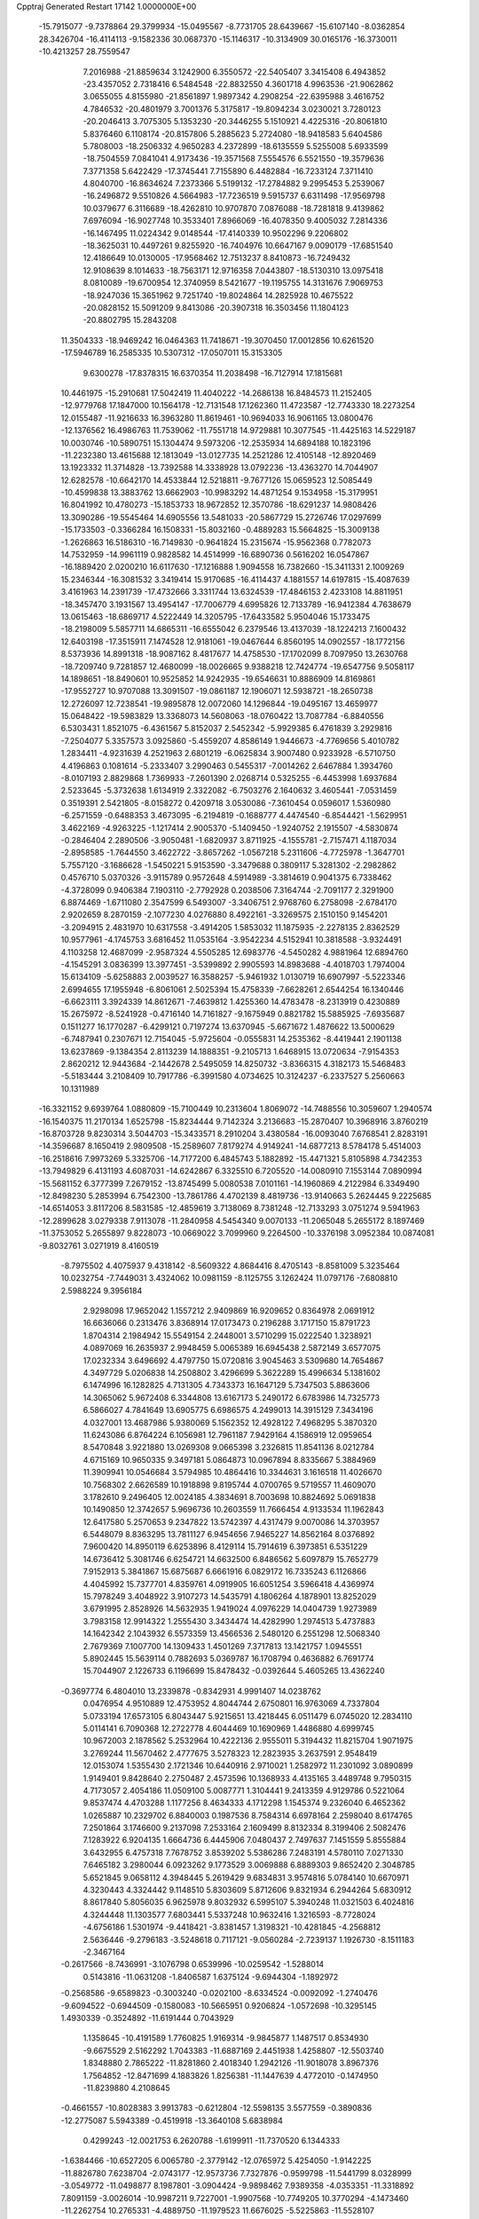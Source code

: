 Cpptraj Generated Restart                                                       
17142  1.0000000E+00
 -15.7915077  -9.7378864  29.3799934 -15.0495567  -8.7731705  28.6439667
 -15.6107140  -8.0362854  28.3426704 -16.4114113  -9.1582336  30.0687370
 -15.1146317 -10.3134909  30.0165176 -16.3730011 -10.4213257  28.7559547
   7.2016988 -21.8859634   3.1242900   6.3550572 -22.5405407   3.3415408
   6.4943852 -23.4357052   2.7318416   6.5484548 -22.8832550   4.3601718
   4.9963536 -21.9062862   3.0655055   4.8155980 -21.8561897   1.9897342
   4.2908254 -22.6395988   3.4616752   4.7846532 -20.4801979   3.7001376
   5.3175817 -19.8094234   3.0230021   3.7280123 -20.2046413   3.7075305
   5.1353230 -20.3446255   5.1510921   4.4225316 -20.8061810   5.8376460
   6.1108174 -20.8157806   5.2885623   5.2724080 -18.9418583   5.6404586
   5.7808003 -18.2506332   4.9650283   4.2372899 -18.6135559   5.5255008
   5.6933599 -18.7504559   7.0841041   4.9173436 -19.3571568   7.5554576
   6.5521550 -19.3579636   7.3771358   5.6422429 -17.3745441   7.7155890
   6.4482884 -16.7233124   7.3711410   4.8040700 -16.8634624   7.2373366
   5.5199132 -17.2784882   9.2995453   5.2539067 -16.2496872   9.5510826
   4.5664983 -17.7236519   9.5915737   6.6311498 -17.9569798  10.0379677
   6.3116689 -18.4262810  10.9707870   7.0876088 -18.7281818   9.4139862
   7.6976094 -16.9027748  10.3533401   7.8966069 -16.4078350   9.4005032
   7.2814336 -16.1467495  11.0224342   9.0148544 -17.4140339  10.9502296
   9.2206802 -18.3625031  10.4497261   9.8255920 -16.7404976  10.6647167
   9.0090179 -17.6851540  12.4186649  10.0130005 -17.9568462  12.7513237
   8.8410873 -16.7249432  12.9108639   8.1014633 -18.7563171  12.9716358
   7.0443807 -18.5130310  13.0975418   8.0810089 -19.6700954  12.3740959
   8.5421677 -19.1195755  14.3131676   7.9069753 -18.9247036  15.3651962
   9.7251740 -19.8024864  14.2825928  10.4675522 -20.0828152  15.5091209
   9.8413086 -20.3907318  16.3503456  11.1804123 -20.8802795  15.2843208
  11.3504333 -18.9469242  16.0464363  11.7418671 -19.3070450  17.0012856
  10.6261520 -17.5946789  16.2585335  10.5307312 -17.0507011  15.3153305
   9.6300278 -17.8378315  16.6370354  11.2038498 -16.7127914  17.1815681
  10.4461975 -15.2910681  17.5042419  11.4040222 -14.2686138  16.8484573
  11.2152405 -12.9779768  17.1847000  10.1564178 -12.7131548  17.1262360
  11.4723587 -12.7743330  18.2273254  12.0155487 -11.9216633  16.3963280
  11.8619461 -10.9694033  16.9061165  13.0800476 -12.1376562  16.4986763
  11.7539062 -11.7551718  14.9729881  10.3077545 -11.4425163  14.5229187
  10.0030746 -10.5890751  15.1304474   9.5973206 -12.2535934  14.6894188
  10.1823196 -11.2232380  13.4615688  12.1813049 -13.0127735  14.2521286
  12.4105148 -12.8920469  13.1923332  11.3714828 -13.7392588  14.3338928
  13.0792236 -13.4363270  14.7044907  12.6282578 -10.6642170  14.4533844
  12.5218811  -9.7677126  15.0659523  12.5085449 -10.4599838  13.3883762
  13.6662903 -10.9983292  14.4871254   9.1534958 -15.3179951  16.8041992
  10.4780273 -15.1853733  18.9672852  12.3570786 -18.6291237  14.9808426
  13.3090286 -19.5545464  14.6905556  13.5481033 -20.5867729  15.2726746
  17.0297699 -15.1733503  -0.3366284  16.1508331 -15.8032160  -0.4889283
  15.5664825 -15.3009138  -1.2626863  16.5186310 -16.7149830  -0.9641824
  15.2315674 -15.9562368   0.7782073  14.7532959 -14.9961119   0.9828582
  14.4514999 -16.6890736   0.5616202  16.0547867 -16.1889420   2.0200210
  16.6117630 -17.1216888   1.9094558  16.7382660 -15.3411331   2.1009269
  15.2346344 -16.3081532   3.3419414  15.9170685 -16.4114437   4.1881557
  14.6197815 -15.4087639   3.4161963  14.2391739 -17.4732666   3.3311744
  13.6324539 -17.4846153   2.4233108  14.8811951 -18.3457470   3.1931567
  13.4954147 -17.7006779   4.6995826  12.7133789 -16.9412384   4.7638679
  13.0615463 -18.6869717   4.5222449  14.3205795 -17.6433582   5.9504046
  15.1733475 -18.2198009   5.5857711  14.6865311 -16.6555042   6.2379546
  13.4137039 -18.1224213   7.1600432  12.6403198 -17.3515911   7.1474528
  12.9181061 -19.0467644   6.8560195  14.0902557 -18.1772156   8.5373936
  14.8991318 -18.9087162   8.4817677  14.4758530 -17.1702099   8.7097950
  13.2630768 -18.7209740   9.7281857  12.4680099 -18.0026665   9.9388218
  12.7424774 -19.6547756   9.5058117  14.1898651 -18.8490601  10.9525852
  14.9242935 -19.6546631  10.8886909  14.8169861 -17.9552727  10.9707088
  13.3091507 -19.0861187  12.1906071  12.5938721 -18.2650738  12.2726097
  12.7238541 -19.9895878  12.0072060  14.1296844 -19.0495167  13.4659977
  15.0648422 -19.5983829  13.3368073  14.5608063 -18.0760422  13.7087784
  -6.8840556   6.5303431   1.8521075  -6.4361567   5.8152037   2.5452342
  -5.9929385   6.4761839   3.2929816  -7.2504077   5.3357573   3.0925860
  -5.4559207   4.8586149   1.9446673  -4.7769656   5.4010782   1.2834411
  -4.9231639   4.2521963   2.6801219  -6.0625834   3.9007480   0.9233928
  -6.5710750   4.4196863   0.1081614  -5.2333407   3.2990463   0.5455317
  -7.0014262   2.6467884   1.3934760  -8.0107193   2.8829868   1.7369933
  -7.2601390   2.0268714   0.5325255  -6.4453998   1.6937684   2.5233645
  -5.3732638   1.6134919   2.3322082  -6.7503276   2.1640632   3.4605441
  -7.0531459   0.3519391   2.5421805  -8.0158272   0.4209718   3.0530086
  -7.3610454   0.0596017   1.5360980  -6.2571559  -0.6488353   3.4673095
  -6.2194819  -0.1688777   4.4474540  -6.8544421  -1.5629951   3.4622169
  -4.9263225  -1.1217414   2.9005370  -5.1409450  -1.9240752   2.1915507
  -4.5830874  -0.2846404   2.2890506  -3.9050481  -1.6820937   3.8711925
  -4.1555781  -2.7157471   4.1187034  -2.8958585  -1.7644550   3.4622722
  -3.8657262  -1.0567218   5.2311606  -4.7725978  -1.3647701   5.7557120
  -3.1686628  -1.5450221   5.9153590  -3.3479688   0.3809117   5.3281302
  -2.2982862   0.4576710   5.0370326  -3.9115789   0.9572648   4.5914989
  -3.3814619   0.9041375   6.7338462  -4.3728099   0.9406384   7.1903110
  -2.7792928   0.2038506   7.3164744  -2.7091177   2.3291900   6.8874469
  -1.6711080   2.3547599   6.5493007  -3.3406751   2.9768760   6.2758098
  -2.6784170   2.9202659   8.2870159  -2.1077230   4.0276880   8.4922161
  -3.3269575   2.1510150   9.1454201  -3.2094915   2.4831970  10.6317558
  -3.4914205   1.5853032  11.1875935  -2.2278135   2.8362529  10.9577961
  -4.1745753   3.6816452  11.0535164  -3.9542234   4.5152941  10.3818588
  -3.9324491   4.1103258  12.4687099  -2.9587324   4.5505285  12.6983776
  -4.5450282   4.9881964  12.6894760  -4.1545291   3.0836399  13.3977451
  -3.5399892   2.9905593  14.8983688  -4.4018703   1.7974004  15.6134109
  -5.6258883   2.0039527  16.3588257  -5.9461932   1.0130719  16.6907997
  -5.5223346   2.6994655  17.1955948  -6.8061061   2.5025394  15.4758339
  -7.6628261   2.6544254  16.1340446  -6.6623111   3.3924339  14.8612671
  -7.4639812   1.4255360  14.4783478  -8.2313919   0.4230889  15.2675972
  -8.5241928  -0.4716140  14.7161827  -9.1675949   0.8821782  15.5885925
  -7.6935687   0.1511277  16.1770287  -6.4299121   0.7197274  13.6370945
  -5.6671672   1.4876622  13.5000629  -6.7487941   0.2307671  12.7154045
  -5.9725604  -0.0555831  14.2535362  -8.4419441   2.1901138  13.6237869
  -9.1384354   2.8113239  14.1888351  -9.2105713   1.6468915  13.0720634
  -7.9154353   2.8620212  12.9443684  -2.1442678   2.5495059  14.8250732
  -3.8366315   4.3182173  15.5468483  -5.5183444   3.2108409  10.7917786
  -6.3991580   4.0734625  10.3124237  -6.2337527   5.2560663  10.1311989
 -16.3321152   9.6939764   1.0880809 -15.7100449  10.2313604   1.8069072
 -14.7488556  10.3059607   1.2940574 -16.1540375  11.2170134   1.6525798
 -15.8234444   9.7142324   3.2136683 -15.2870407  10.3968916   3.8760219
 -16.8703728   9.8230314   3.5044703 -15.3433571   8.2910204   3.4380584
 -16.0093040   7.6768541   2.8283191 -14.3596687   8.1650419   2.9809508
 -15.2589607   7.8179274   4.9149241 -14.6877213   8.5784178   5.4514003
 -16.2518616   7.9973269   5.3325706 -14.7177200   6.4845743   5.1882892
 -15.4471321   5.8105898   4.7342353 -13.7949829   6.4131193   4.6087031
 -14.6242867   6.3325510   6.7205520 -14.0080910   7.1553144   7.0890994
 -15.5681152   6.3777399   7.2679152 -13.8745499   5.0080538   7.0101161
 -14.1960869   4.2122984   6.3349490 -12.8498230   5.2853994   6.7542300
 -13.7861786   4.4702139   8.4819736 -13.9140663   5.2624445   9.2225685
 -14.6514053   3.8117206   8.5831585 -12.4859619   3.7138069   8.7381248
 -12.7133293   3.0751274   9.5941963 -12.2899628   3.0279338   7.9113078
 -11.2840958   4.5454340   9.0070133 -11.2065048   5.2655172   8.1897469
 -11.3753052   5.2655897   9.8228073 -10.0669022   3.7099960   9.2264500
 -10.3376198   3.0952384  10.0874081  -9.8032761   3.0271919   8.4160519
  -8.7975502   4.4075937   9.4318142  -8.5609322   4.8684416   8.4705143
  -8.8581009   5.3235464  10.0232754  -7.7449031   3.4324062  10.0981159
  -8.1125755   3.1262424  11.0797176  -7.6808810   2.5988224   9.3956184
   2.9298098  17.9652042   1.1557212   2.9409869  16.9209652   0.8364978
   2.0691912  16.6636066   0.2313476   3.8368914  17.0173473   0.2196288
   3.1717150  15.8791723   1.8704314   2.1984942  15.5549154   2.2448001
   3.5710299  15.0222540   1.3238921   4.0897069  16.2635937   2.9948459
   5.0065389  16.6945438   2.5872149   3.6577075  17.0232334   3.6496692
   4.4797750  15.0720816   3.9045463   3.5309680  14.7654867   4.3497729
   5.0206838  14.2508802   3.4296699   5.3622289  15.4996634   5.1381602
   6.1474996  16.1282825   4.7131305   4.7343373  16.1647129   5.7347503
   5.8863606  14.3065062   5.9672408   6.3344808  13.6167173   5.2490172
   6.6783986  14.7325773   6.5866027   4.7841649  13.6905775   6.6986575
   4.2499013  14.3915129   7.3434196   4.0327001  13.4687986   5.9380069
   5.1562352  12.4928122   7.4968295   5.3870320  11.6243086   6.8764224
   6.1056981  12.7961187   7.9429164   4.1586919  12.0959654   8.5470848
   3.9221880  13.0269308   9.0665398   3.2326815  11.8541136   8.0212784
   4.6715169  10.9650335   9.3497181   5.0864873  10.0967894   8.8335667
   5.3884969  11.3909941  10.0546684   3.5794985  10.4864416  10.3344631
   3.1616518  11.4026670  10.7568302   2.6626589  10.1918898   9.8195744
   4.0700765   9.5719557  11.4609070   3.1782610   9.2496405  12.0024185
   4.3834691   8.7003698  10.8824692   5.0691838  10.1490850  12.3742657
   5.9696736  10.2603559  11.7666454   4.9133534  11.1962843  12.6417580
   5.2570653   9.2347822  13.5742397   4.4317479   9.0070086  14.3703957
   6.5448079   8.8363295  13.7811127   6.9454656   7.9465227  14.8562164
   8.0376892   7.9600420  14.8950119   6.6253896   8.4129114  15.7914619
   6.3973851   6.5351229  14.6736412   5.3081746   6.6254721  14.6632500
   6.8486562   5.6097879  15.7652779   7.9152913   5.3841867  15.6875687
   6.6661916   6.0829172  16.7335243   6.1126866   4.4045992  15.7377701
   4.8359761   4.0919905  16.6051254   3.5966418   4.4369974  15.7978249
   3.4048922   3.9107273  14.5435791   4.1806264   4.1878901  13.8252029
   3.6791995   2.8528926  14.5632935   1.9419024   4.0976229  14.0404739
   1.9273989   3.7983158  12.9914322   1.2555430   3.3434474  14.4282990
   1.2974513   5.4737883  14.1642342   2.1043932   6.5573359  13.4566536
   2.5480120   6.2551298  12.5068340   2.7679369   7.1007700  14.1309433
   1.4501269   7.3717813  13.1421757   1.0945551   5.8902445  15.5639114
   0.7882693   5.0369787  16.1708794   0.4636882   6.7691774  15.7044907
   2.1226733   6.1196699  15.8478432  -0.0392644   5.4605265  13.4362240
  -0.3697774   6.4804010  13.2339878  -0.8342931   4.9991407  14.0238762
   0.0476954   4.9510889  12.4753952   4.8044744   2.6750801  16.9763069
   4.7337804   5.0733194  17.6573105   6.8043447   5.9215651  13.4218445
   6.0511479   6.0745020  12.2834110   5.0114141   6.7090368  12.2722778
   4.6044469  10.1690969   1.4486880   4.6999745  10.9672003   2.1878562
   5.2532964  10.4222136   2.9555011   5.3194432  11.8215704   1.9071975
   3.2769244  11.5670462   2.4777675   3.5278323  12.2823935   3.2637591
   2.9548419  12.0153074   1.5355430   2.1721346  10.6440916   2.9710021
   1.2582972  11.2301092   3.0890899   1.9149401   9.8428640   2.2750487
   2.4573596  10.1368933   4.4135165   3.4489748   9.7950315   4.7173057
   2.4054186  11.0509100   5.0087771   1.3104441   9.2413359   4.9129786
   0.5221064   9.8537474   4.4703288   1.1177256   8.4634333   4.1712298
   1.1545374   9.2326040   6.4652362   1.0265887  10.2329702   6.8840003
   0.1987536   8.7584314   6.6978164   2.2598040   8.6174765   7.2501864
   3.1746600   9.2137098   7.2533164   2.1609499   8.8132334   8.3199406
   2.5082476   7.1283922   6.9204135   1.6664736   6.4445906   7.0480437
   2.7497637   7.1451559   5.8555884   3.6432955   6.4757318   7.7678752
   3.8539202   5.5386286   7.2483191   4.5780110   7.0271330   7.6465182
   3.2980044   6.0923262   9.1773529   3.0069888   6.8889303   9.8652420
   2.3048785   5.6521845   9.0658112   4.3948445   5.2619429   9.6834831
   3.9574816   5.0784140  10.6670971   4.3230443   4.3324442   9.1148510
   5.8303609   5.8712606   9.8321934   6.2944264   5.6830912   8.8617840
   5.8056035   6.9625978   9.8032932   6.5995107   5.3940248  11.0321503
   6.4024816   4.3244448  11.1303577   7.6803441   5.5337248  10.9632416
   1.3216593  -8.7728024  -4.6756186   1.5301974  -9.4418421  -3.8381457
   1.3198321 -10.4281845  -4.2568812   2.5636446  -9.2796183  -3.5248618
   0.7117121  -9.0560284  -2.7239137   1.1926730  -8.1511183  -2.3467164
  -0.2617566  -8.7436991  -3.1076798   0.6539996 -10.0259542  -1.5288014
   0.5143816 -11.0631208  -1.8406587   1.6375124  -9.6944304  -1.1892972
  -0.2568586  -9.6589823  -0.3003240  -0.0202100  -8.6334524  -0.0092092
  -1.2740476  -9.6094522  -0.6944509  -0.1580083 -10.5665951   0.9206824
  -1.0572698 -10.3295145   1.4930339  -0.3524892 -11.6191444   0.7043929
   1.1358645 -10.4191589   1.7760825   1.9169314  -9.9845877   1.1487517
   0.8534930  -9.6675529   2.5162292   1.7043383 -11.6887169   2.4451938
   1.4258807 -12.5503740   1.8348880   2.7865222 -11.8281860   2.4018340
   1.2942126 -11.9018078   3.8967376   1.7564852 -12.8471699   4.1883826
   1.8256381 -11.1447639   4.4772010  -0.1474950 -11.8239880   4.2108645
  -0.4661557 -10.8028383   3.9913783  -0.6212804 -12.5598135   3.5577559
  -0.3890836 -12.2775087   5.5943389  -0.4519918 -13.3640108   5.6838984
   0.4299243 -12.0021753   6.2620788  -1.6199911 -11.7370520   6.1344333
  -1.6384466 -10.6527205   6.0065780  -2.3779142 -12.0765972   5.4254050
  -1.9142225 -11.8826780   7.6238704  -2.0743177 -12.9573736   7.7327876
  -0.9599798 -11.5441799   8.0328999  -3.0549772 -11.0498877   8.1987801
  -3.0904424  -9.9898462   7.9389358  -4.0353351 -11.3318892   7.8091159
  -3.0026014 -10.9987211   9.7227001  -1.9907568 -10.7749205  10.3770294
  -4.1473460 -11.2262754  10.2765331  -4.4889750 -11.1979523  11.6676025
  -5.5225863 -11.5528107  11.6869164  -3.9148443 -11.8801355  12.2997799
  -4.3769832  -9.8180323  12.2404633  -3.3450277  -9.5129356  12.0490646
  -4.6644816  -9.8173904  13.7897682  -5.7261615  -9.5782719  13.8913040
  -4.5753665 -10.8021669  14.2555199  -3.8945692  -8.7798214  14.4185486
  -4.2768741  -8.1667404  15.8862877  -5.4757266  -7.2233248  15.5353394
  -6.2883182  -6.4604616  16.4597206  -5.6599269  -6.3166628  17.3423843
  -6.5197711  -5.4587088  16.0888138  -7.6477313  -7.1033173  16.6334801
  -8.4919205  -6.6889181  16.0803986  -7.7449718  -8.0909481  16.1802559
  -8.1626129  -7.1500397  18.0718117  -8.2460403  -5.7547655  18.6197395
  -7.2376552  -5.3885641  18.4214058  -8.5538597  -5.7709875  19.6662903
  -8.9501686  -5.1505270  18.0458221  -7.3051066  -7.9575806  18.9359398
  -6.3894572  -7.3880587  19.1018028  -6.9766765  -8.9063520  18.5090332
  -7.8698001  -8.0960751  19.8590965  -9.4699249  -7.7433491  17.9876823
  -9.8660889  -7.4206276  18.9516258  -9.3966980  -8.8254251  17.8692360
 -10.1223259  -7.2507896  17.2651634  -4.7344775  -9.2973089  16.6662483
  -3.1375272  -7.3899622  16.3363304  -5.2478518  -8.8796282  11.5513725
  -5.0664973  -7.5318098  11.6042919  -4.1439052  -6.9917469  12.1920795
  -5.5075641  -7.0827398  -2.8565364  -6.5124850  -7.3110380  -2.4953265
  -7.3605494  -7.2575226  -3.1811786  -6.5449901  -8.3641987  -2.2085137
  -6.6636195  -6.5511408  -1.1842332  -7.7062945  -6.6235800  -0.8679376
  -6.1054339  -6.9432287  -0.3314958  -6.4547153  -5.0447912  -1.3406930
  -5.4194560  -4.9250002  -1.0145726  -6.4742427  -4.6963720  -2.3754334
  -7.4672236  -4.1899595  -0.4955316  -7.1117053  -3.1651413  -0.3697686
  -8.4460678  -4.0514364  -0.9593606  -7.8078189  -4.7542028   0.8835292
  -8.7820587  -4.3934488   1.2199492  -7.9843974  -5.8263521   0.9920497
  -6.7121081  -4.6545992   1.9778380  -5.7948604  -5.1595755   1.6678061
  -6.5337901  -3.5793698   2.0452704  -7.0546222  -5.3587465   3.3196502
  -8.0088120  -5.0243750   3.7321830  -7.1490550  -6.4449663   3.2590518
  -5.9913478  -5.2058058   4.5060382  -5.1710773  -5.8958025   4.2974219
  -5.5886149  -4.1913614   4.5402236  -6.5686107  -5.5179014   5.7863345
  -7.4367747  -4.9010344   6.0276408  -6.9863238  -6.5209436   5.6772933
  -5.5615611  -5.6161909   6.9798446  -4.7947230  -6.3544378   6.7360911
  -5.0639377  -4.6620836   7.1656222  -6.2031131  -6.0051985   8.3039322
  -6.8908458  -5.2575407   8.7045498  -6.8789744  -6.8381796   8.0994473
  -5.3181491  -6.5554838   9.3802509  -4.8608317  -7.5006838   9.0803852
  -4.4687724  -5.8752165   9.4711189  -5.9781528  -6.7349787  10.7166672
  -6.2375941  -5.7979403  11.2137699  -6.8889956  -7.3368502  10.6926155
 -11.7070541   3.2633579   2.1044211 -11.9623833   2.2445285   2.4031844
 -13.0200539   1.9798821   2.3418574 -11.3920898   1.6766347   1.6651282
 -11.6342316   2.1560619   3.9390216 -12.3690071   2.7621047   4.4731364
 -11.7559738   1.0843858   4.1097560 -10.1819954   2.5552852   4.2722468
  -9.4509087   2.1211917   3.5870166 -10.0861015   3.6421649   4.3165107
  -9.7923317   2.2231300   5.7100596 -10.4498863   2.5930946   6.4994979
 -10.1124611   1.1858834   5.8288150  -8.2739410   2.2735031   5.9937015
  -8.1401443   2.1459720   7.0699439  -7.7968631   1.5550011   5.3239131
  -7.7120585   3.6668880   5.7165008  -7.7057796   3.9311664   4.6569819
  -8.4092560   4.3208246   6.2444701  -6.2938533   3.8996227   6.2798133
  -6.2989497   3.3359020   7.2150435  -5.4835048   3.4267967   5.7210345
  -6.0635333   5.4224787   6.5599513  -6.5013652   5.9335890   5.6999907
  -6.5456386   5.7597799   7.4798789  -4.5547328   5.7245932   6.6145282
  -4.0612559   5.0695639   7.3355575  -3.9856679   5.4578180   5.7215228
  -4.4232516   7.2855310   6.9995837  -4.6148372   7.9423857   6.1485248
  -5.1031260   7.5317602   7.8178802  -3.0836179   7.5207167   7.5493045
  -3.1364439   7.1784182   8.5849228  -2.3164785   6.8762388   7.1150107
  -2.5503423   8.9245996   7.6365886  -1.6662557   8.9761133   8.2754955
  -2.0975034   9.2026510   6.6826015  -3.5948865  10.0054731   7.9495025
  -3.0446088  10.9268827   7.7478404  -4.4401889   9.8576269   7.2741771
  -4.0482287  10.0333471   9.3481922  -4.2772403   9.0219259   9.9564857
  -4.0711322  11.3154364   9.8465385  -4.6460986  11.3589659  11.1800270
  -4.8651118  12.4134207  11.3666058  -5.6078944  10.8420401  11.1311913
  -3.6492994  10.9341040  12.2681427  -3.4075658   9.8878584  12.0642204
  -4.1599803  11.1404486  13.7577591  -3.9997365  12.2115889  13.9048157
  -5.2180667  10.9282217  13.9311295  -3.4212072  10.4348059  14.6766663
  -3.5694501  10.5436239  16.2450371  -3.2136800   9.1058187  16.8110580
  -3.1898267   9.0549688  18.2276115  -2.2964246   9.5643988  18.5976944
  -4.0747485   9.5770979  18.6003647  -3.2372205   7.5570478  18.6719017
  -3.9471395   6.8351412  18.2655182  -2.3421285   7.0166807  18.3603058
  -3.2207487   7.3200045  20.1301575  -2.0115812   7.8762636  20.8836327
  -2.1159399   8.9508085  20.7263298  -1.1019056   7.5398817  20.3840179
  -2.1203725   7.6020441  21.9339867  -3.3332365   5.8389387  20.2913780
  -4.1317973   5.4428625  19.6623306  -3.6175611   5.6661005  21.3303986
  -2.3633955   5.3754358  20.1046677  -4.4344249   7.9083128  20.8147392
  -5.3243976   7.8537817  20.1860466  -4.4038997   8.9834356  20.9976578
  -4.5483546   7.4301538  21.7887344  -2.5360181  11.5104284  16.6691475
  -4.9605060  10.7235022  16.7487564  -2.4250982  11.6931334  12.2060547
  -1.4349172  11.4606657  11.3099861  -1.3250120  10.3921804  10.7421627
  -1.5204999  18.6754551  -1.6317506  -0.8061979  19.2470570  -1.0355058
  -0.0450666  19.6529369  -1.7051377  -1.3872373  20.0810299  -0.6363225
  -0.1685674  18.5540371   0.1286178  -0.1235311  17.4862423  -0.0955606
   0.8702013  18.8824291   0.2033019  -0.7863195  18.8302784   1.4684348
  -0.4978215  19.8282871   1.8049083  -1.8542135  18.8259373   1.2402873
  -0.2896993  17.8464146   2.6211925   0.7914355  17.7904491   2.7642970
  -0.5316083  18.2598209   3.6025367  -0.7145650  16.3544140   2.4741263
  -1.8000829  16.3406811   2.3561053  -0.3855474  15.8226843   1.5788741
  -0.2846906  15.5287313   3.6421905   0.7813532  15.3104315   3.5507712
  -0.3883664  16.0903835   4.5729213  -0.9321630  14.1594915   3.7888503
  -1.9586675  14.1850767   4.1604705  -0.9183919  13.5697203   2.8699145
  -0.2829969  13.2450285   4.8795199  -0.5489194  12.1967726   4.7281508
   0.8061945  13.2446623   4.8012538  -0.4941289  13.7428503   6.3079295
  -0.0783269  14.7454901   6.4274554  -1.5745199  13.8284369   6.4416900
  -0.0454099  12.8364172   7.3467517  -0.3832013  11.8434820   7.0427051
   1.0454485  12.7921629   7.3699679  -0.4740331  13.2263441   8.7571716
  -0.3725850  14.2645864   9.0800076  -1.5556676  13.0780630   8.7337723
   0.2258075  12.4309378   9.7836609   0.4729007  11.3931723   9.5503063
   1.2041247  12.8984251   9.9133282  -0.4426686  12.5277967  11.2341633
   0.3604586  12.3871145  11.9605656  -0.9025877  13.5040922  11.4008636
  18.8888779   6.7180910   1.3406177  19.0184631   7.6655512   0.8133693
  19.9323044   8.2132730   1.0528693  18.9907990   7.5407934  -0.2711263
  17.7639160   8.4909868   1.1792941  17.6143417   9.3566389   0.5306544
  16.9854965   7.7755022   0.9061561  17.5840759   8.8340578   2.6876273
  17.7106476   7.9584265   3.3277164  18.4255981   9.4349432   3.0386844
  16.3593674   9.7241430   2.9824462  16.3534851  10.0634222   4.0203853
  16.4105988  10.6147947   2.3526988  15.0061798   9.0846853   2.6555381
  14.2280426   9.8507681   2.6463637  15.0920258   8.8140402   1.6010966
  14.5662994   7.9199457   3.5871291  13.5495682   7.6493578   3.2947268
  15.1614761   7.0449686   3.3175941  14.5936127   8.1352415   5.1016402
  14.2061234   7.2259264   5.5658183  15.6268845   8.1526308   5.4544940
  13.9369659   9.3257132   5.5949645  14.1872559  10.1836386   4.9674373
  12.8816147   9.1696081   5.3618884  13.9698563   9.6205435   7.0311065
  13.0341721  10.0492277   7.3960528  13.8021469   8.6399565   7.4814277
  15.2367401  10.3568411   7.4524531  15.9600525   9.6116858   7.7901263
  15.6229706  10.8398428   6.5524573  14.9878540  11.2566481   8.6521130
  14.1992035  11.9407225   8.3318939  14.4666290  10.6921301   9.4280663
  16.2398453  12.0909414   9.1260815  16.9733429  12.2736578   8.3380032
  15.7803574  13.0111227   9.4929581  17.0915909  11.4085150  10.1876545
  17.2446976  10.3775816   9.8617706  18.1197128  11.7762289  10.2021427
  16.4420776  11.2959585  11.5972500  15.3572235  11.6936331  11.9141998
  17.2387466  10.7313986  12.5719223  16.6338654  10.5752325  13.9299316
  16.0938568  11.4350233  14.3346481  15.8610764   9.8051901  13.8629494
  17.7528915  10.3460073  14.9142761  18.5548477   9.6664114  14.6148262
  17.2547760   9.8433104  16.2719994  17.1595001   8.7557592  16.2190170
  17.9795456  10.0351896  17.0673218  16.0569611  10.3748960  16.7328339
  15.0791397   9.5590391  17.7577248  14.4986954   8.3064375  16.9420433
  13.4920807   7.5510187  17.5192261  13.6875992   7.4060316  18.5847778
  12.5683899   8.1286135  17.6076775  13.3190308   6.3006601  16.5639153
  12.5713654   5.6146441  16.9647408  12.8802032   6.5568171  15.5984650
  14.4713593   5.3946371  16.3093224  15.3953629   5.9855604  15.2726631
  14.9483719   5.8267031  14.2901993  16.2802811   5.3474455  15.2690811
  15.5064163   7.0565157  15.4487495  13.8953247   4.1559801  15.7481689
  14.7357941   3.5420902  15.4210167  13.3994827   4.3373060  14.7934189
  13.1259918   3.6148212  16.3009415  15.2413101   4.9675150  17.5333481
  15.7713013   4.0779047  17.1898651  14.5878906   4.6285505  18.3386002
  15.9962692   5.6943064  17.8368073  15.8234787   8.9400110  18.9243813
  13.9359436  10.4517012  18.0882034  18.3631821  11.6244535  15.3285904
  19.5300217  12.0437422  14.6401100  19.9325638  11.6191397  13.5892544
  19.9863052  19.5994396   2.1842742  19.9107590  18.7892208   1.4560599
  18.9575653  18.8978558   0.9344440  20.6809235  18.9783916   0.7053752
  20.2390594  17.4340572   2.1329951  19.8516693  16.7106380   1.4125438
  21.3096390  17.2204800   2.1597533  19.7251511  17.1852741   3.5388961
  18.7873383  17.7085361   3.7367873  19.4903107  16.1226711   3.6293998
  20.5212631  17.5619946   4.7626815  21.4434433  16.9819622   4.6878238
  20.8089828  18.6136456   4.8235755  19.8432922  17.1118488   6.0765376
  19.1500626  17.8882504   6.4068351  19.2266998  16.2508488   5.8101554
  20.7498398  16.7173672   7.3006186  21.6200943  16.1115894   7.0395522
  21.1346359  17.6883144   7.6194491  19.9539719  16.0422802   8.4235001
  19.0827637  16.6500416   8.6766701  19.6358032  15.0583448   8.0726471
  20.8292694  15.8794889   9.7076855  21.6713104  15.2391424   9.4367886
  21.3054886  16.8169117  10.0024929  20.0091553  15.5299063  10.9846382
  19.2246857  16.2753658  11.1307831  19.5344391  14.5564947  10.8446884
  20.8540039  15.3909292  12.2458572  21.6263275  14.6910849  11.9199677
  21.4201584  16.2657146  12.5724945  20.1691818  14.9139357  13.5176849
  19.5664062  15.7063742  13.9661980  19.3775787  14.2853498  13.1045132
  20.9650574  14.2357244  14.5964890  21.8462372  13.8328352  14.0928345
  21.4182053  14.9814863  15.2529678  20.2412109  13.1881170  15.4288826
  20.9243851  12.6911192  16.1207886  19.5185928  13.6552763  16.1012230
 -11.2118492   5.3538542  -1.3480039 -10.4558678   4.7267656  -0.8708100
 -10.9698372   3.8791816  -0.4126630  -9.7436523   4.2004023  -1.5096784
  -9.6979752   5.5783720   0.1797652  -9.0681267   4.8948698   0.7529826
  -9.0639229   6.3109713  -0.3239636 -10.6436501   6.3195848   1.1414008
 -11.0839462   7.1881990   0.6473250 -11.5462303   5.7265291   1.3029609
  -9.9442444   6.8763819   2.3729854  -9.7227783   6.0937681   3.1016345
  -9.1190071   7.5243711   2.0704074 -10.7541542   7.9209375   3.1951842
 -11.2263756   8.5599146   2.4460616 -11.6673164   7.4619017   3.5797439
 -10.0036736   8.6046515   4.4173350  -9.4813461   9.4206419   3.9135489
 -10.7658615   9.0794210   5.0387301  -9.0755119   7.6566324   5.1656127
  -9.5672112   6.7050657   5.3782592  -8.2022209   7.4069395   4.5594096
  -8.5283051   8.2946882   6.3871894  -7.8625827   7.5507288   6.8296790
  -7.8229289   9.1108389   6.2174678  -9.6163101   8.5827341   7.4731040
 -10.2304993   9.4129553   7.1181865 -10.2576485   7.7034616   7.5626864
  -9.0507812   8.9110518   8.8869095  -8.2891960   8.2095957   9.2339134
  -8.5551414   9.8786154   8.7838345 -10.1445274   9.0763807   9.9494629
 -10.7370796   9.9417601   9.6453857 -10.6591339   8.1197462   9.8376637
  -9.6188583   9.2662840  11.3268566  -8.9169273   8.4585161  11.5442753
  -8.8738251  10.0643339  11.3493690 -10.7834625   9.3808622  12.2447662
 -11.4658508  10.1824141  11.9543762 -11.4290619   8.5073652  12.3573418
 -10.3114243   9.5991926  13.6622391 -10.8950882   9.0739889  14.6140556
  -9.4193306  10.5891142  13.8562202  -9.1484871  11.0382757  15.1717644
 -10.0406494  11.5557241  15.5336189  -8.8817024  10.2278814  15.8549461
  -8.1142807  12.1310759  15.1453667  -7.2489161  11.6574812  14.6747284
  -7.8672824  12.6599760  16.5691261  -7.4240489  11.9573812  17.2794495
  -7.0770450  13.3708334  16.3144722  -9.0514412  13.1786413  17.0597115
  -9.0139008  14.0915480  18.4297066 -10.0162697  15.1920729  18.0462379
  -9.9674606  15.9744406  16.8453217  -9.0324516  16.5377331  16.9010506
  -9.9053726  15.4034071  15.9154243 -11.1794395  16.9057331  16.7906189
 -11.0935783  17.6071224  17.6218605 -11.1449165  17.5000591  15.8763618
 -12.6136589  16.4172840  16.9990273 -12.7530899  16.3924961  18.4701195
 -13.7713661  16.1478100  18.7759361 -12.6317749  17.3934040  18.8869438
 -12.0421219  15.6591215  18.8534775 -12.9452820  15.1058226  16.4335060
 -12.3106537  14.4033422  16.9757729 -12.6936760  14.9811087  15.3792648
 -14.0082474  14.8622274  16.4658318 -13.5723076  17.3452091  16.4123383
 -13.6455269  17.2814388  15.3256683 -13.2730255  18.3611851  16.6740646
 -14.6057625  17.0775433  16.6373100  -9.6757126  13.2834158  19.4783249
  -7.7046771  14.7248755  18.6232452  -8.5793419  13.2568884  14.2232628
  -7.7366862  14.1229467  13.6981277  -6.4989429  13.9390631  13.7204628
 -10.8750191  18.7218647   0.7470870 -10.8457489  19.5417767   1.4677501
 -10.2762833  20.3273678   0.9667354 -11.7260208  20.0316448   1.8891921
  -9.7934227  18.9383564   2.4040160  -8.9666939  18.3066082   2.0725341
  -9.3253021  19.8325939   2.8207469 -10.5778809  18.1011448   3.4212832
 -11.4219856  18.5831432   3.9189029 -10.9049187  17.1317158   3.0395522
  -9.6563873  17.5958042   4.5442615 -10.2686234  16.8184643   5.0061831
  -8.9271812  16.9248104   4.0854735  -9.0693054  18.6253185   5.5505614
  -8.6100044  19.4304028   4.9731994  -9.9209366  19.0456715   6.0895362
  -8.0739250  17.9570789   6.5487056  -8.5079727  17.0854778   7.0430541
  -7.2349010  17.4650936   6.0522609  -7.6227107  18.7970867   7.6999373
  -6.7992587  18.2611446   8.1765404  -7.0955577  19.6117191   7.1989913
  -8.6578598  19.3017750   8.7322445  -8.0516701  19.8321819   9.4695835
  -9.2796440  20.0878010   8.2986374  -9.4451637  18.1395321   9.3738403
 -10.2371902  18.5906811   9.9751892  -9.9476204  17.6652355   8.5282402
  -8.6998672  17.1824245  10.2738228  -7.9209819  16.6905003   9.6874676
  -8.0981369  17.6303959  11.0673618  -9.5982475  16.1396198  10.8860359
 -10.3874893  16.5531406  11.5173569 -10.0688629  15.5432959  10.1015739
  -8.7591324  15.1115942  11.6519775  -9.2394638  14.1625090  11.4050350
  -7.8274646  14.9209356  11.1152153  -8.4237289  15.3141623  13.0872784
  -7.7921481  16.2049046  13.0993977  -9.3101692  15.4917822  13.6997643
   5.8870244  16.5402279   9.0238380   6.4979405  17.3925629   9.3284187
   7.3863759  16.9889679   9.8185825   6.8823247  17.8537216   8.4162540
   5.7251287  18.3105774  10.2243252   5.1609120  17.7680283  10.9857464
   6.5231709  18.8389378  10.7500896   4.8963323  19.4128418   9.5754890
   5.4971318  20.0056133   8.8825798   4.1665959  18.8744984   8.9671001
   4.2137837  20.4001198  10.4865875   3.9350283  19.7483864  11.3172531
   4.9316258  21.0981140  10.9224358   2.9469683  21.0240631   9.8799343
   3.1131365  21.3989582   8.8678532   2.2048342  20.2385750   9.7227173
   2.2016070  22.0178890  10.6948605   2.1100466  21.5736408  11.6882000
   2.7520068  22.9556446  10.7955418   0.8848841  22.3896217  10.0000439
   1.1098177  22.7105541   8.9807930   0.3901522  21.4161339   9.9951954
   0.1294253  23.5092964  10.7170029   0.3607486  23.7050152  11.7661209
   0.4370158  24.4321175  10.2207623  -1.4267957  23.3987217  10.6607952
  -1.5378835  22.6130276  11.4109993  -1.9349248  24.2400055  11.1367264
  -1.9934537  22.8596935   9.3323402  -1.7409513  23.4858532   8.4740677
  -1.5021894  21.9196377   9.0726852  -3.4747274  22.7152805   9.3476925
  -4.0455050  23.6447620   9.2953548  -3.7732351  22.3090954   8.3789959
  -4.0338321  21.9132404  10.4880829  -3.3449972  21.0661602  10.4674473
  -3.9196699  22.4276962  11.4445171  -5.4313731  21.3994942  10.3938046
  -6.1855121  22.1891499  10.3803024  -5.5750384  20.9517040   9.4082546
  -5.6799922  20.5061550  11.5108013  -5.9079661  19.3456383  11.2382507
  -5.5581355  20.9881477  12.7656307  -5.6463504  20.1003437  13.9569168
  -5.7469935  20.7551308  14.8262711  -6.4941287  19.4132290  14.0185280
  -4.1998401  19.4748993  14.1601906  -4.1442637  18.8246231  15.0369453
  -3.0375707  20.4732361  14.3240318  -2.5526693  20.6249466  13.3562984
  -3.3876569  21.4512177  14.6640892  -2.0908391  20.0315514  15.3008804
  -2.3733099  20.2832947  16.8103600  -1.6353528  19.0878124  17.6486320
  -2.2660177  17.8750706  17.7602730  -3.3526838  17.9830971  17.8065567
  -1.9450300  17.2884769  16.8956795  -1.6142118  17.2312222  19.0554390
  -1.6635702  16.1413422  19.0576401  -0.5352056  17.3882809  19.0923615
  -2.1371343  17.7723637  20.3402481  -3.6481016  17.9315052  20.2747803
  -3.8128316  18.8262138  19.6725845  -4.0572734  17.9586220  21.2857819
  -4.0847545  17.1787357  19.6167908  -1.4410818  19.0535183  20.8117332
  -0.4028547  18.7854481  21.0129890  -1.9544065  19.5546055  21.6337395
  -1.3676832  19.6744614  19.9176865  -1.8862035  16.7858753  21.3919144
  -0.8246610  16.5431366  21.4588852  -2.3590276  15.8140736  21.2425156
  -2.3701169  17.1174450  22.3117905  -1.5573423  21.4970016  17.1397285
  -3.8173177  20.2997284  17.0901489  -3.7909925  18.6963158  13.0253487
  -4.2608943  17.4268761  12.9028473  -5.0444674  16.9199772  13.6826019
  -2.4621274  22.7958508   1.2680812  -2.9167745  22.5409698   2.2276607
  -3.7824743  23.1994896   2.3245120  -3.1762502  21.4803810   2.2106471
  -1.9414785  22.9833965   3.3201804  -1.0929830  22.2962532   3.3389392
  -1.5873945  24.0063152   3.1762233  -2.7925222  22.9609566   4.6322284
  -2.3039625  23.7738113   5.1735625  -3.8485906  23.1740761   4.4540153
  -2.5642812  21.7210445   5.5311542  -1.6323774  21.7252789   6.1003680
  -3.4469297  21.7920074   6.1701884  -2.8446805  20.3688011   4.9245811
  -3.9044645  20.1660385   4.7566257  -2.3716657  20.3563690   3.9404254
  -2.3151510  19.2020206   5.7306285  -1.9206960  18.5050697   4.9882464
  -1.4542158  19.5552025   6.3020415  -3.3118932  18.5035324   6.6588283
  -3.2943037  19.1960907   7.5029368  -4.3667827  18.4508934   6.3815227
  -2.8569982  17.1449623   7.2159858  -2.7111928  16.3740253   6.4564738
  -1.9209058  17.3317528   7.7463660  -3.9372976  16.5899849   8.1623363
  -4.3045611  17.3882313   8.8107052  -4.7770267  16.4336414   7.4819846
  -3.6071393  15.3195009   8.9407864  -3.6864164  14.4852810   8.2406044
  -2.5817106  15.4028997   9.3068523  -4.7244029  14.9574184   9.9104748
  -5.6156039  14.5249119   9.4509525  -4.2569842  14.1562786  10.4868050
  -5.0369411  15.9628906  11.0206623  -5.7728648  16.6300507  10.5670338
  -5.4942279  15.4772711  11.8852577  -3.7755048  16.7426491  11.6431198
  -2.9217069  16.1356030  11.9513130  -3.3918378  17.4687901  10.9234104
   4.6747136   3.9161155   5.6692691   5.5262227   3.3562362   6.0616164
   5.4776235   3.3440864   7.1524673   5.4085317   2.2931964   5.8412528
   6.8992696   3.6403244   5.4395881   6.9708104   4.7299776   5.4417796
   7.6092000   3.1576850   6.1145167   7.1058431   3.3374488   3.9690337
   6.2903905   3.7973907   3.4069362   8.0070267   3.8309124   3.5991359
   7.0987096   1.8250455   3.6747603   6.2111592   1.2900780   4.0190349
   7.1827321   1.6447839   2.6010242   8.2513275   1.0684117   4.3536315
   9.2372742   1.5102204   4.1949477   7.9591527   0.9598893   5.4002051
   8.4943390  -0.3726798   3.8934836   8.9668121  -0.3034583   2.9114242
   9.0971451  -0.8668643   4.6582503   7.3189778  -1.3707267   3.9336658
   6.6124120  -1.2485038   3.1100764   7.6609807  -2.3667862   3.6449409
   6.6991963  -1.4075671   5.2799296   7.5039601  -1.5705978   5.9998202
   6.2531819  -0.4375182   5.5091434   5.6681142  -2.5846417   5.4184871
   4.9112477  -2.2842476   4.6909041   6.0694890  -3.5052044   4.9896235
   5.0623784  -2.6954434   6.7843699   5.9006734  -3.0423748   7.3921237
   4.5853353  -1.8177520   7.2254500   4.1427312  -3.9570439   6.8521438
   3.4352190  -3.7750447   6.0405002   4.6730428  -4.8854265   6.6300197
   3.3528292  -4.1412954   8.1180649   2.6071093  -3.4135125   8.4447060
   2.7975390  -5.0631704   7.9329715   4.3487172  -4.4812956   9.1979084
   4.6998677  -5.4749117   8.9117470   5.0191731  -3.6285889   9.3238010
   3.5030138  -4.6982641  10.4806252   2.7431262  -5.5613165  10.5543995
   3.8285754  -3.7905514  11.4329033   3.2273104  -3.8658803  12.6916828
   2.6230395  -4.7604895  12.8625031   4.0189290  -3.9405148  13.4416313
   2.3645175  -2.6421292  12.9980335   2.9163897  -1.7444602  12.7077312
   2.0735095  -2.5356476  14.4671440   2.8985980  -2.2680886  15.1321945
   1.3484423  -1.7884628  14.7997589   1.5604022  -3.7452328  14.8798790
   1.3670809  -4.1423101  16.4269829   2.8312533  -4.3004789  17.0475922
   3.4472506  -5.5305338  16.9562836   2.7608340  -6.3783960  17.0241966
   3.8840640  -5.6275301  15.9590721   4.5519261  -5.6327753  18.0391350
   5.1995015  -4.8122988  17.7264977   4.0987020  -5.3922396  19.0019493
   5.3059011  -6.8735304  18.1466370   4.4142766  -8.1243496  18.0288887
   4.9920278  -9.0495367  18.0061111   3.8686755  -8.1515837  17.0845070
   3.7720873  -8.1800060  18.9090996   6.1393209  -6.8618593  19.4062424
   6.4895940  -7.8678808  19.6418533   5.5896001  -6.4832106  20.2692108
   6.9833074  -6.1751242  19.3264771   6.2542195  -6.9525251  17.0352936
   6.8828359  -7.8314047  17.1859512   6.8558278  -6.0425463  17.0183144
   5.7847371  -7.1053591  16.0624084   0.7089312  -2.9710839  17.0642433
   0.5673258  -5.4056978  16.4462738   1.1034281  -2.7386029  12.2345905
   0.4620822  -1.6183196  12.0486736   0.7985346  -0.6070739  12.6359329
   5.3748937   1.0163239   1.1891112   4.3416371   0.9680356   0.8390727
   3.8424838   1.6426972   1.5377402   4.3759313   1.4953831  -0.1165376
   3.9545138  -0.4488384   0.7504611   2.9942477  -0.4968749   0.2327380
   4.5470967  -1.0828754   0.0876594   3.7335665  -1.1806213   2.0803676
   3.9821322  -2.2162888   1.8393874   4.5019917  -0.8971931   2.8026195
   2.3488772  -1.1817886   2.6980205   2.0361483  -0.1779166   2.9928222
   1.5760195  -1.6211959   2.0639300   2.2659152  -2.0324528   4.0195670
   2.7003787  -3.0265801   3.8953853   2.8523638  -1.5156966   4.7821326
   0.7901156  -2.1636956   4.6014438   0.4778369  -1.1439277   4.8360095
   0.1222499  -2.5484059   3.8278708   0.4659770  -3.0878804   5.7843833
   0.4971087  -4.1035757   5.3845630   1.3141253  -2.9709809   6.4622092
  -0.8547132  -2.6274922   6.4146132  -0.9869764  -1.5531875   6.5589824
  -1.7382390  -2.9489453   5.8591762  -0.9854391  -3.1128685   7.8662047
  -1.0561635  -4.2023497   7.8440166   0.0014003  -2.9405701   8.3008652
  -2.1556356  -2.4846680   8.6476879  -2.1497304  -1.4033443   8.7999001
  -3.0682294  -2.6942685   8.0858192  -2.4182699  -3.1179459  10.0379677
  -3.4155500  -2.8387558  10.3843098  -2.7153509  -4.1429186   9.8063679
  -1.3045728  -3.0364411  11.0067711  -1.6437795  -3.2249234  12.0274944
  -0.5417707  -3.7720788  10.7432652  -0.6028097  -1.6838599  10.9692669
   0.0914462  -1.7581931  10.1296558  -1.2040823  -0.7752544  10.8959770
   9.5226669 -27.4621658  -1.1075482   8.9736633 -28.2299480  -0.5583882
   7.8933492 -28.3642731  -0.6440415   9.3480148 -29.1707249  -0.9673676
   9.4725113 -28.2556915   0.8732142   8.8708191 -29.0598412   1.3018966
  10.5039978 -28.6132984   0.8481097   9.2969666 -26.9604454   1.7216735
   9.9584427 -26.1438274   1.4249396   8.2577667 -26.6863251   1.5283389
   9.4404984 -27.4000340   3.1932254   8.8903961 -28.3335152   3.3291144
  10.4982529 -27.5814590   3.3949523   9.0784836 -26.3855133   4.2072234
   9.8720627 -25.6377563   4.1476150   8.1921692 -25.8445988   3.8691173
   8.8233414 -26.8869629   5.6362624   8.5564194 -27.9352283   5.4867377
   9.8324509 -26.9180279   6.0524287   7.7573247 -26.0975838   6.4347606
   6.7675557 -26.1678066   5.9788146   7.6230626 -26.6965122   7.3379359
   8.1626205 -24.6931000   6.6635776   8.9975357 -24.5779362   7.3579249
   8.4944992 -24.1987629   5.7481818   7.0917745 -23.7219372   7.1707892
   7.2356496 -22.6728287   6.9040732   6.0981145 -23.8905087   6.7504497
   6.8725591 -23.6690483   8.7511158   6.6452947 -24.6966953   9.0422421
   7.8291326 -23.5262985   9.2581253   5.7779393 -22.6939411   9.2193012
   5.9477696 -21.6733456   8.8700085   4.8472447 -22.9994717   8.7366829
   5.4457936 -22.5217171  10.6983147   4.5000997 -21.9785881  10.7543640
   5.2699666 -23.5313072  11.0755100   6.5786290 -21.9473171  11.5256557
   7.4125752 -22.6333981  11.3635082   7.0083699 -20.9915943  11.2184448
   6.3266225 -21.9139671  12.9918652   5.5418553 -21.1444168  13.4551086
   7.1959157 -22.6876793  13.6881638   7.2769399 -22.5281715  15.0978699
   7.4689794 -21.4805431  15.3433189   6.2860494 -22.7357140  15.5098419
   8.2524033 -23.4762459  15.7690620   8.0851135 -24.5348396  15.5544815
   8.3231735 -23.3142643  17.3302994   7.5033345 -23.8882504  17.7696877
   9.2269821 -23.7742443  17.7379608   8.2620468 -21.9385815  17.7463760
   8.3947983 -21.6648540  19.2906418   8.7472000 -20.0775986  19.3627968
   7.7956853 -19.0733051  19.0164948   7.5114675 -19.1876869  17.9673119
   6.8477864 -19.1717968  19.5516891   8.3758392 -17.6847801  19.4449501
   9.2274399 -17.3242760  18.8660736   7.4807668 -17.0773697  19.3029099
   8.7370377 -17.4223976  20.9159851  10.2288589 -17.7068119  21.0022888
  10.8096390 -16.8913078  20.5687828  10.5489731 -18.6024971  20.4679146
  10.5322342 -17.7343178  22.0498962   8.0626144 -18.3883572  21.8900414
   8.4913254 -19.3558350  21.6245689   6.9814687 -18.4233170  21.7479858
   8.3797226 -18.1473694  22.9057388   8.3290482 -16.0611153  21.1598892
   8.5720444 -15.7104139  22.1640015   7.2971196 -15.8930178  20.8482056
   8.9581070 -15.4113312  20.5496826   7.0303884 -21.8862743  19.8828392
   9.6091614 -22.4229450  19.7429581   9.5672836 -23.0177574  15.2997360
  10.5103073 -23.9591274  15.2373085  10.3866272 -25.1196270  15.6592216
  10.2188492 -18.1777649   1.7394118   9.1431580 -18.1668110   1.5517097
   8.6723633 -17.2345734   1.8706908   9.0356369 -18.2789211   0.4708152
   8.4346542 -19.3091736   2.1834159   7.4220510 -19.2681961   1.7767005
   8.7538452 -20.2420673   1.7140670   8.5640030 -19.2711620   3.6705470
   8.3945923 -18.2845020   4.1067443   7.8233571 -19.8585033   4.2172961
   9.9044418 -19.7619190   4.1387305   9.7995224 -20.8368492   3.9775462
  10.8096085 -19.4161587   3.6351600  10.1926575 -19.5143394   5.6037803
  11.1050873 -20.0049706   5.9490561  10.4156113 -18.4600086   5.7802482
   9.1281204 -19.9586391   6.5589709   8.4048080 -19.1421738   6.5073237
   8.5514297 -20.8396378   6.2695956   9.6080551 -19.8685246   8.0219212
  10.4377975 -19.1622677   8.0939674   8.7354965 -19.5163765   8.5760860
  10.0963593 -21.1420650   8.7554760   9.4039078 -21.9438915   8.4908085
  11.0554047 -21.4734249   8.3518620  10.1302490 -21.0277710  10.2279034
  10.6934814 -20.1346073  10.5062695   9.1355591 -20.8044243  10.6192875
  10.6192322 -22.4299717  10.8665218  10.0260315 -23.3229179  10.6586113
  11.5597534 -22.6854591  10.3739681  10.8971939 -22.3928680  12.3549023
  11.4632568 -21.5105495  12.6607590   9.9656677 -22.1515713  12.8711338
  11.4569321 -23.6591873  12.9473343  10.9092102 -24.5571976  12.6540127
  12.3781967 -23.8908749  12.4087601  11.7549591 -23.7046661  14.4782524
  12.5663681 -24.4010048  14.7000427  12.1952057 -22.7390022  14.7354355
 -15.7953720 -21.1560879   1.6811404 -14.8306503 -21.2843323   1.1858325
 -14.9151115 -22.0771236   0.4396319 -14.6466064 -20.3244858   0.6987128
 -13.7139206 -21.5828667   2.2095599 -13.2667961 -22.5188332   1.8682246
 -12.9796104 -20.7752876   2.1768451 -14.2070122 -21.7264481   3.6558375
 -14.9494629 -22.5255070   3.7081409 -13.3991356 -22.0355225   4.3223777
 -14.6505051 -20.4214954   4.1685081 -13.7825584 -19.7889309   4.3659778
 -15.3562164 -19.9268150   3.4978900 -15.5242615 -20.5859985   5.4224391
 -16.4292374 -21.0606823   5.0375304 -15.1170845 -21.2999458   6.1414332
 -16.0682297 -19.2636280   5.9425254 -15.2350655 -18.5817833   6.1252418
 -16.7323036 -18.7014904   5.2826228 -16.8140335 -19.3772831   7.2828441
 -17.1172485 -18.4150982   7.7008433 -17.7880402 -19.8118324   7.0484500
 -16.1883163 -20.1873417   8.4452076 -16.5083656 -21.2311802   8.4244289
 -15.1004295 -20.2387829   8.3657494 -16.6521034 -19.7023067   9.8474522
 -16.1083832 -20.2982941  10.5834084 -16.5852394 -18.6142540   9.9117451
 -18.0805779 -19.9000359  10.0653362 -18.6997528 -19.3282738   9.3709488
 -18.3298264 -20.9424038   9.8560295 -18.5235558 -19.5243092  11.5050583
 -18.1237068 -18.5980434  11.9229298 -19.5736694 -19.2257404  11.5292072
 -18.2584076 -20.6141682  12.4091206 -18.5640984 -21.5328541  11.9041138
 -17.1900406 -20.8241711  12.4924774 -18.9960289 -20.4884720  13.7343521
 -18.8993759 -19.4932861  14.1733627 -20.0710793 -20.5355206  13.5485592
 -18.5622635 -21.5187912  14.7411728 -17.8955727 -21.1763172  15.7223129
 -19.0918694 -22.7720890  14.5881157 -19.0722275 -23.8446693  15.6119232
 -19.5003815 -24.8049736  15.3133392 -18.0264091 -23.9338112  15.9168282
 -19.9913025 -23.3906059  16.7102966 -19.7987251 -22.3304729  16.8938179
 -19.7212257 -24.1582298  18.0026588 -18.7211113 -23.9753208  18.4038620
 -20.3560486 -23.8543873  18.8389206 -19.7050400 -25.6329021  17.8924942
 -19.8606415 -26.5444851  19.1942024 -21.1244888 -25.9629135  19.9645958
 -21.4427567 -26.4218845  21.2734604 -21.8486671 -27.4357319  21.2287216
 -20.5275116 -26.4489288  21.8703194 -22.4294243 -25.4779224  22.0391579
 -22.6533127 -25.7638435  23.0679474 -22.0154228 -24.4686432  22.0545845
 -23.8134613 -25.3885651  21.3914337 -24.4523430 -26.7180347  21.5855026
 -25.5180206 -26.5217285  21.4587173 -24.4637604 -27.0916519  22.6104698
 -23.8819733 -27.3575478  20.9102364 -23.8294296 -25.0830917  19.9473915
 -24.7993813 -24.7477493  19.5772285 -23.4000587 -25.9039211  19.3710556
 -23.1805725 -24.2321529  19.7348595 -24.7556381 -24.4626408  22.1778946
 -25.7537155 -24.5379219  21.7437782 -24.4497375 -23.4319420  21.9925232
 -24.5748482 -24.8024235  23.1987495 -20.0847893 -27.9593067  18.7578583
 -18.6604691 -26.1689262  19.9601974 -21.4071007 -23.6245785  16.3475418
 -22.3988991 -22.8265972  16.8264427 -22.1957359 -22.0009842  17.7241592
 -19.4098778 -21.4138031   1.7618556 -19.1696243 -21.2892323   2.8197894
 -18.1336479 -21.6332626   2.7904639 -19.1816368 -20.2448406   3.1384845
 -20.0278816 -22.2024345   3.6739573 -21.0838051 -21.9923553   3.4913192
 -19.9714470 -23.2409458   3.3411269 -19.5099869 -22.1112804   5.1045127
 -18.4302063 -22.2496986   5.1904159 -19.5324860 -21.1408558   5.6047473
 -20.0278587 -23.1349564   6.0147147 -20.9774780 -23.3915062   5.5405135
 -19.3515129 -23.9901161   6.0757632 -20.1959763 -22.7527122   7.4622760
 -20.2844925 -23.7191963   7.9628139 -19.2579803 -22.3349152   7.8338523
 -21.5149002 -21.9365673   7.7159019 -21.5910835 -21.0662022   7.0608268
 -22.2703056 -22.6655235   7.4151587 -21.6960678 -21.5721855   9.1505489
 -20.9300156 -20.8603516   9.4650726 -22.5961342 -20.9539127   9.1597271
 -21.9340210 -22.7676392  10.1138878 -22.6106300 -23.5164909   9.6968880
 -20.9118881 -23.1096458  10.2892170 -22.6842079 -22.2901154  11.3758793
 -22.2298737 -21.3993778  11.8147793 -23.6767349 -21.8731041  11.1929646
 -22.9715271 -23.3569221  12.4014206 -23.9387131 -23.8140945  12.1823025
 -22.3066521 -24.2230721  12.4151974 -23.1585579 -22.8077698  13.8010406
 -22.1634140 -22.4936390  14.1227188 -23.7758598 -21.9100590  13.7267799
 -23.7451363 -23.7205887  14.8449020 -24.7853127 -23.9878750  14.6472702
 -23.2373390 -24.6828365  14.9381065 -23.7777443 -23.2076874  16.2630882
 -24.4423943 -22.3640099  16.4603462 -24.0803299 -24.0407200  16.9010201
 -29.6428375   9.2989721   7.3278079 -29.2272644   8.4727678   6.7471595
 -29.4979515   7.5272779   7.2217574 -29.7205200   8.5846796   5.7793593
 -27.7553062   8.6266775   6.6609149 -27.4614525   7.7869062   6.0277495
 -27.3290710   9.5206785   6.2009673 -26.9950218   8.4506369   7.9486461
 -27.2361603   7.5162077   8.4596825 -25.9520187   8.3982573   7.6294837
 -27.0782509   9.6257849   8.9633484 -28.0758896   9.5099745   9.3920345
 -26.4822311   9.4971724   9.8692627 -26.8692398  11.0445280   8.3557091
 -26.2017708  11.0922651   7.4927649 -27.7336426  11.3775244   7.7774425
 -26.5830917  12.1665564   9.4038544 -27.0647545  13.0941038   9.0874443
 -27.1278076  11.7969465  10.2751389 -25.0463257  12.4628172   9.6499901
 -24.7044907  12.5561705   8.6170826 -24.7749290  13.3988600  10.1425705
 -24.4803391  11.4145193  10.5955772 -24.6525841  10.3941145  10.2469196
 -23.3948250  11.3083487  10.5421658 -24.8108406  11.4652128  12.0726643
 -24.7357826  12.5293036  12.3062096 -25.8421211  11.1337767  12.2107716
 -23.9712677  10.5984411  12.9809399 -24.3239632   9.5764189  12.8275089
 -22.9327354  10.7135382  12.6636562 -24.1261673  11.0345373  14.4521370
 -23.5131912  11.9284811  14.5847435 -25.1552544  11.3068724  14.6956100
 -23.5530167  10.0035391  15.3863602 -23.2626991  10.5349455  16.2950897
 -24.3120003   9.2526388  15.6156120 -22.2978668   9.3094435  14.9257698
 -22.5884323   8.7247248  14.0504723 -21.5519943  10.0733633  14.6965027
 -21.6827087   8.4499140  15.9809341 -22.3315315   7.7186232  16.6883736
 -20.3091660   8.5042830  16.0005989 -19.4953232   7.5159769  16.7409859
 -18.4512825   7.8391676  16.7274857 -19.8486328   7.6112509  17.7709084
 -19.6298523   6.1073256  16.1360855 -20.6182404   5.7694578  16.4579315
 -18.7500648   4.9818201  16.7090263 -18.7725792   4.1561022  15.9932518
 -17.6926155   5.2306852  16.8295174 -19.3719177   4.6845484  17.9272842
 -18.6283493   3.7731712  19.1088333 -19.7188072   3.5938556  20.2704849
 -20.2249908   4.7148905  20.9568481 -19.4277344   5.3220987  21.3931122
 -20.7875977   5.3225584  20.2434998 -21.1987495   4.2716742  22.0432053
 -21.7505836   5.1068392  22.4770966 -21.9895592   3.5906093  21.7253189
 -20.5064735   3.5262573  23.2516937 -21.5979347   3.3988407  24.2605934
 -21.3249741   2.7538249  25.0970917 -22.5461922   3.0041034  23.8927994
 -21.8263702   4.3561163  24.7314720 -19.3487663   4.3557215  23.7631569
 -18.8927231   3.8712127  24.6277695 -19.7151871   5.3311758  24.0864372
 -18.6325989   4.5204515  22.9567757 -19.8908615   2.1858547  23.0181923
 -20.6024246   1.4181126  22.7107315 -19.3925285   1.8636998  23.9337006
 -19.0216980   2.3574550  22.3814926 -18.3598175   2.4167755  18.4948578
 -17.5091209   4.5556841  19.7415314 -19.5099945   6.1374102  14.6844139
 -18.3180008   6.4944105  14.0989876 -17.2959023   6.7845831  14.7208061
 -23.4534225  17.1772175   3.0856776 -23.2323952  16.5421047   3.9460521
 -22.1517220  16.6883221   4.0028892 -23.5402794  17.0081921   4.8843684
 -23.4916573  15.0797911   3.8508506 -24.5512848  14.9394865   4.0743823
 -23.3605728  14.8130178   2.8000827 -22.7080727  14.1328001   4.6597152
 -23.1269264  13.2036238   4.2677245 -21.6615295  14.0497084   4.3592086
 -22.7877541  14.2653723   6.1822181 -22.3923683  15.2671270   6.3628249
 -23.8335304  14.2669134   6.4965720 -22.0736961  13.1547880   6.9329143
 -21.0234108  13.2807837   6.6618247 -22.1869392  13.3530989   8.0007687
 -22.6183662  11.7652807   6.6020389 -23.5188675  11.4772711   7.1484904
 -22.8048668  11.7275229   5.5267444 -21.7698975  10.5683393   6.9400001
 -22.3352509   9.6564322   6.7368579 -20.8932610  10.4180441   6.3064494
 -21.2555542  10.4898024   8.3681068 -20.7991180  11.4146795   8.7268963
 -22.1522102  10.6130056   8.9790821 -20.5827103   9.1883459   8.7936611
 -21.1153297   8.2848864   8.4894543 -19.6584129   9.1579351   8.2129555
 -20.3045006   9.1998358  10.3437710 -19.8773880  10.1737928  10.5916462
 -21.2987785   9.1400976  10.7913322 -19.4031067   8.0029421  10.8326187
 -19.7404823   7.0439196  10.4339752 -18.4050713   8.1746283  10.4240723
 -19.3586693   7.7551374  12.3334122 -18.9290314   8.6468897  12.7945576
 -20.3263168   7.6545782  12.8294067 -18.3985901   6.5859518  12.6809101
 -18.9236946   5.6672792  12.4111481 -17.4020386   6.5661421  12.2348633
 -16.6379890  21.3318119   1.3968825 -17.0294800  22.1967964   1.9363303
 -16.4134903  23.0283623   1.5877280 -17.9809799  22.6058674   1.5902591
 -17.0711861  21.9938354   3.3837390 -16.1205406  21.8344898   3.8969111
 -17.3816414  22.9220524   3.8679862 -18.0701866  20.9627285   3.8383346
 -19.0036697  21.4145069   3.4963260 -17.9831505  19.9778423   3.3747745
 -18.0248718  20.6151028   5.2794871 -17.1235809  20.0284805   5.4692569
 -17.7763290  21.4237366   5.9699969 -19.2492599  19.8900127   5.7857108
 -19.2970657  20.1293678   6.8500838 -20.1451454  20.4112148   5.4419017
 -19.4621048  18.3630409   5.6978831 -20.4986343  18.1463566   5.9645724
 -19.3721123  17.9928989   4.6744781 -18.5936127  17.5371342   6.6048064
 -18.6812439  16.4826012   6.3350997 -17.5398712  17.7533188   6.4167819
 -18.8732185  17.6619282   8.0977936 -18.6539497  18.6579151   8.4881687
 -19.9580612  17.5400028   8.1244907 -18.1260185  16.5996170   8.9068375
 -18.4557724  15.6275291   8.5343208 -17.0683136  16.7019920   8.6553478
 -18.3213425  16.5527668  10.3877373 -17.5548630  15.8450708  10.7104454
 -18.2723198  17.5130196  10.9054031 -19.7817078  16.0465717  10.7672634
 -19.8644295  16.2591572  11.8351707 -20.5330925  16.7407837  10.3852215
 -20.2969513  14.6471262  10.2709293 -20.3102264  14.6043711   9.1798477
 -19.6489067  13.8987780  10.7318802 -21.6874275  14.2740765  10.7825699
 -22.3420868  14.9403296  10.2168922 -21.8823090  13.2467709  10.4677219
 -21.8776741  14.3745041  12.2661800 -21.2703934  13.6538429  13.0280933
 -22.7055244  15.3047457  12.7057343 -23.0748024  15.2766848  14.1546974
 -23.9474602  15.9190731  14.2977219 -23.4840622  14.2770395  14.3216286
 -21.9400291  15.7436199  15.0099754 -21.0418701  15.2627697  14.6140671
 -21.9907455  15.6191969  16.5610428 -21.4473495  14.7155771  16.8488655
 -21.5940819  16.5160675  17.0436668 -23.3453293  15.5133696  16.9036140
 -23.8399239  15.0610933  18.3694115 -25.4154282  14.9885769  18.1683998
 -26.2757034  14.6983519  19.3415337 -26.0102043  13.6928406  19.6778488
 -26.0653419  15.4288960  20.1268387 -27.7414894  14.6927414  18.9780350
 -27.8650970  14.1863756  18.0196037 -28.2160606  14.1782207  19.8148956
 -28.3764954  16.0728588  18.7550049 -28.3854027  16.9803524  19.8743210
 -27.6080627  17.7457581  19.8609619 -28.2814598  16.4522228  20.8232994
 -29.3245697  17.5291824  19.7905006 -29.8922424  15.8844986  18.4008179
 -30.4367905  15.6751432  19.3227272 -30.0211105  15.0142174  17.7556190
 -30.3657913  16.7177906  17.8796158 -27.7699471  16.7678280  17.5836487
 -26.7250099  17.0588493  17.7006760 -28.4565163  17.5923004  17.3857803
 -27.8580208  16.2208576  16.6437798 -23.3743477  13.7327337  18.5367775
 -23.4709969  16.0690212  19.3633652 -21.6855087  17.1579380  14.7238693
 -20.5094566  17.6986694  15.0540810 -19.6391983  17.1115036  15.6145248
 -11.4413071  22.9614182   5.7327456 -11.5769157  21.8797169   5.7959418
 -12.0060387  21.6238708   4.8249316 -10.5709267  21.4609985   5.8675342
 -12.5212822  21.4556160   6.9047961 -12.6169815  20.3692265   6.9601398
 -12.0494118  21.7381172   7.8481898 -13.9685860  21.8906918   6.6235938
 -14.0488358  22.0594425   5.5477004 -14.5920029  21.0158939   6.8199306
 -14.4501152  23.0232983   7.5334640 -13.7651024  23.8621979   7.3939242
 -15.4152985  23.4102287   7.2000461 -14.4698372  22.7472973   9.0736752
 -13.4351387  22.6789818   9.4160137 -14.9526482  23.5933647   9.5671597
 -15.0917091  21.4089355   9.5615005 -14.3903351  20.6501026   9.2083569
 -15.0503044  21.2828484  10.6454067 -16.4994736  20.9849319   9.0635376
 -16.4829674  21.0123920   7.9720073 -16.5755730  19.9734745   9.4680462
 -17.6620712  21.8296566   9.5317936 -17.4264641  22.8613148   9.2622871
 -18.5478973  21.3513107   9.1087589 -17.9494324  21.7363148  11.0172729
 -17.0621719  22.0637989  11.5631561 -18.7992096  22.4113865  11.1382065
 -18.4386406  20.3949223  11.5512867 -19.1669579  19.8855247  10.9168301
 -17.5876427  19.7126999  11.4980354 -19.1367378  20.4195366  12.9444447
 -18.3669434  20.8698864  13.5745754 -19.9439392  21.1297798  12.7535362
 -19.5116386  19.0865307  13.3661499 -20.1788750  18.6147461  12.6418056
 -18.6375694  18.4335155  13.4113560 -20.2660789  19.1226368  14.7208328
 -19.7990952  19.4568787  15.6496315 -21.2107201  19.6467972  14.5615540
  17.5282822 -12.4702864  -1.4515290  18.6013184 -12.6285057  -1.3249574
  18.7415466 -13.7093000  -1.3933930  19.0551682 -12.0013428  -2.0951180
  19.0097351 -11.9976950   0.0674109  20.0854492 -11.9302073   0.2427688
  18.7253876 -10.9438601   0.0351233  18.3146973 -12.7413206   1.2489371
  17.2299423 -12.8573093   1.2008319  18.7126846 -13.7582092   1.2455535
  18.5897446 -12.0009222   2.5896373  19.6272583 -11.6666222   2.5242133
  17.9629135 -11.1087179   2.6489482  18.2279358 -12.8734217   3.7924247
  17.1825104 -13.1798363   3.7171130  18.8225174 -13.7862453   3.8678508
  18.6148911 -12.1959085   5.0478873  19.6821289 -11.9716282   5.1041121
  18.2552948 -11.1648388   5.0409827  18.0476074 -12.9007387   6.3272777
  16.9659653 -12.7963781   6.2194724  18.3670044 -13.9358435   6.4651427
  18.5530548 -12.1294718   7.5909228  19.6274796 -12.2310171   7.7575679
  18.3520584 -11.0655584   7.4489627  17.8933563 -12.6248579   8.8837261
  18.3445587 -13.6088619   9.0273037  18.2791595 -12.0288134   9.7133923
  16.3383789 -12.8970881   8.8145218  15.6763687 -12.0415115   8.6655235
  16.2185287 -13.4706631   7.8930488  15.8698425 -13.7324448  10.0396976
  16.4424667 -14.6445093  10.2205410  15.9312286 -13.1483202  10.9602928
  14.4135437 -14.2052584   9.9381771  14.2502899 -15.0859137   9.3134708
  14.3271637 -14.7201090  10.8973083  13.3016586 -13.0953379   9.6219902
  13.5692825 -12.2419081  10.2484913  13.1161575 -12.6239042   8.6546211
  11.9888992 -13.5237703  10.1479702  11.6612549 -14.6826773  10.4379635
  11.0888214 -12.5625257  10.2505169   9.7493057 -12.9503164  10.4580307
   9.4543533 -13.4228220   9.5176105   9.6205368 -13.6084633  11.3211117
   8.9240875 -11.6451550  10.4892330   9.5257950 -10.7830439  10.7881641
   7.8241124 -11.8260994  11.5872269   8.3864365 -11.8406429  12.5243664
   7.1075063 -11.0007973  11.5890961   7.0803838 -13.0612879  11.4829006
   6.2297215 -13.6323938  12.7515469   4.7451406 -13.6310101  12.2373219
   3.7616198 -13.1394625  13.1484280   3.9991305 -12.1837530  13.6226196
   2.8131564 -12.8968029  12.6624336   3.3879778 -14.2411442  14.1277161
   2.6965563 -14.9214315  13.6282845   4.2949452 -14.8298140  14.2731781
   2.8762438 -13.9846792  15.5187569   1.5246203 -13.3732424  15.3899803
   0.7930872 -14.0138645  14.8952637   1.5388186 -12.5633116  14.6591644
   1.1083758 -13.1291075  16.3684578   3.8093264 -13.1462708  16.3399010
   4.7901540 -13.6230278  16.3088264   3.4615023 -12.9789524  17.3603439
   3.8919680 -12.1380911  15.9312134   2.6832659 -15.3631525  16.2171173
   2.4469607 -15.1118956  17.2521591   3.4836962 -16.0987797  16.1252480
   1.8081820 -15.8523436  15.7867546   6.7326970 -15.0003395  12.9958363
   6.3559728 -12.5921135  13.8212509   8.2997284 -11.4840097   9.2060642
   7.7447743 -10.3037977   8.9701824   7.5921330  -9.4185829   9.7606983
   6.3577123 -14.7887001  -2.8345017   5.3193212 -14.9501448  -2.5376191
   4.7564549 -15.6922970  -3.1075835   5.2911305 -15.3014107  -1.5040421
   4.6271138 -13.5814171  -2.6534867   4.4014134 -13.1811218  -3.6440873
   3.7108080 -13.8252773  -2.1118436   5.4753194 -12.4769936  -1.9642644
   5.7393575 -12.8509369  -0.9728436   6.3434987 -12.3981810  -2.6219258
   4.5821538 -11.2040243  -1.8048482   4.1622396 -11.0071011  -2.7934623
   3.6557696 -11.3611736  -1.2484403   5.3805547 -10.0623922  -1.2211652
   6.4281163  -9.8582373  -1.4522462   4.9294133  -9.1484861  -1.6132264
   5.4446645 -10.1125832   0.2918239   4.4336019 -10.2234602   0.6892257
   6.0567250 -10.9514923   0.6295791   6.0744176  -8.9469109   0.9671073
   6.9774861  -8.6382980   0.4363627   5.3688207  -8.1150541   0.9159694
   6.3976140  -9.2947092   2.4584384   5.5098577  -9.8147125   2.8244414
   7.1264043 -10.0864153   2.6442504   6.5209508  -7.9510851   3.2969298
   7.4638066  -7.4799900   3.0113502   5.7341619  -7.2311316   3.0622153
   6.4553685  -8.2222395   4.7844100   6.2657475  -7.3018551   5.3406463
   5.5450139  -8.7852535   5.0006003   7.6701055  -8.8685961   5.4004931
   7.7599874  -9.8544159   4.9394660   8.4424667  -8.2624474   4.9224734
   7.8786016  -8.9076691   6.9189124   8.9333496  -8.9366198   7.2002139
   7.5076146  -8.0781946   7.5245566   7.3027577 -10.2091064   7.5275187
   6.2346883 -10.0309124   7.3863387   7.5021825 -11.0661488   6.8808551
  11.5161209  11.0880919  -4.9241147  11.2279205  12.1217070  -4.7215047
  10.9035721  12.5050459  -5.6912007  10.2685242  12.0828848  -4.2014003
  12.3685379  12.9604750  -4.0994716  13.1694031  12.2289343  -3.9732718
  12.8484192  13.5547323  -4.8798776  11.9738998  13.7054739  -2.8945298
  12.7186584  14.4710531  -2.6671796  11.1307755  14.3857450  -3.0317369
  11.4958420  13.0040197  -1.6619725  11.1124496  13.7517424  -0.9645619
  10.7352524  12.3155890  -2.0361676  12.5543442  12.1351881  -1.1150498
  12.7048798  11.3362761  -1.8441224  13.5027695  12.6714582  -1.0417790
  12.1640701  11.3928595   0.1575789  12.8146896  10.5328817   0.3296123
  12.4811172  11.9964094   1.0106158  10.7139740  11.0234251   0.4145656
  10.0358505  11.8789434   0.4408813  10.4508362  10.3370199  -0.3929410
  10.4444733  10.1716909   1.6714702   9.5157242   9.6160917   1.5258460
  11.2432632   9.4335699   1.7693400  10.3341064  10.9309607   3.0320029
  11.3108826  11.2746115   3.3788257   9.6353073  11.7675428   2.9666743
   9.6211319   9.9890394   3.9560485   8.8341522   9.5108519   3.3691344
  10.3010406   9.2112265   4.3098693   8.9687576  10.6900167   5.1607680
   8.2775497  11.4835997   4.8693576   8.3429260   9.9553022   5.6716380
  10.0030212  11.1639471   6.2088695  10.7380142  10.3626547   6.3098140
  10.5496674  12.0316954   5.8338275   9.4098511  11.4712515   7.5551639
   9.0550919  12.5030012   7.6010032   8.4937668  10.9049330   7.7355399
  10.3241272  11.1681929   8.7671185  11.3331909  10.4491415   8.7204151
   9.8709183  11.8242750   9.8700447  10.6261673  11.7262869  11.1349430
  10.6729813  10.6845312  11.4623642  11.6539612  12.0813513  11.0244198
   9.8170166  12.4435453  12.2169304  10.2201462  12.1464529  13.1884613
   8.3255539  11.9663992  12.1366005   7.8753514  11.8301420  11.1499920
   8.3324280  11.0022230  12.6513443   7.4464345  12.8655958  12.8447075
   7.4206471  13.0010939  14.4642334   6.0111547  12.5393934  14.9326096
   5.6772847  12.3314428  16.3161659   6.3088078  11.5935011  16.8174362
   5.8005986  13.2981405  16.8110809   4.2022099  11.8671484  16.3595886
   4.0748830  11.0109968  15.6954575   4.0523534  11.5372152  17.3886528
   3.0788348  12.9541540  16.1272888   3.0337069  13.3778028  14.6628151
   3.9713213  13.8008184  14.2992058   2.1910326  14.0664206  14.5854530
   2.8687212  12.4370031  14.1356010   3.4001849  14.1781301  17.0280418
   2.4729159  14.7357168  17.1678505   4.1310658  14.8658171  16.6000404
   3.7793047  13.9632406  18.0282288   1.6933215  12.3550329  16.5491180
   1.7189181  11.9452047  17.5598907   1.3704226  11.4390898  16.0520554
   0.8813365  13.0685492  16.4012680   8.4005127  12.0177069  14.9560661
   7.5742879  14.4435873  14.8010483   9.9410324  13.8841505  11.9872456
  11.1112595  14.4756498  12.1439323  12.0379410  14.0200834  12.7534637
   5.0429997  13.6147261  -1.5759015   6.0959935  13.5277090  -1.8517423
   6.3749318  12.4834127  -2.0070043   6.0880818  13.6526632  -2.9365401
   7.2894673  14.3091917  -1.1756196   8.2535019  14.0850058  -1.6369653
   7.2030873  15.3951330  -1.2513356   7.3696980  14.0653219   0.3527541
   6.5501714  14.6236143   0.8100944   7.1135564  13.0671377   0.7139812
   8.6870575  14.5676146   0.9504123   9.6005249  13.9917059   0.7880397
   8.8751373  15.5479155   0.5075831   8.5567093  14.9093657   2.4496531
   7.7068944  15.5789633   2.5976844   8.2920074  13.9350653   2.8657508
   9.8383636  15.4420881   3.1567702  10.6584854  14.7877264   2.8539729
   9.9894791  16.3914013   2.6386657   9.9080353  15.3622084   4.7066493
   9.0230179  15.7905989   5.1817107   9.8783722  14.2885008   4.9034781
  11.3181458  15.9159117   5.2276683  12.0807190  15.2176313   4.8764682
  11.6097183  16.8464146   4.7361312  11.3330154  16.1286373   6.7435737
  12.3324127  16.4180012   7.0751414  10.7036285  16.9423809   7.1098533
  10.9005280  14.8199301   7.5391860   9.8153610  14.6982336   7.5317912
  11.2275467  13.9307699   6.9961219  11.3894577  14.7207899   8.9646263
  11.3261414  13.7277479   9.4144287  12.4490738  14.9842978   8.9803238
  10.7934647  15.7386122   9.9033470  10.9780960  16.7308369   9.4863815
   9.7092056  15.7793226  10.0266151  11.3184586  15.7303610  11.3488369
  12.3769608  15.9981565  11.3308811  10.8987503  16.6219158  11.8194065
  25.8629303 -22.4213448   1.4211631  25.2999649 -22.2875462   0.4950767
  26.0716629 -22.1324348  -0.2618184  24.8204117 -23.2333145   0.2342887
  24.2836227 -21.1809158   0.7422652  24.7592773 -20.4007187   1.3401885
  23.9891052 -20.7349854  -0.2100320  23.0572128 -21.7173862   1.5084491
  22.2909775 -20.9456120   1.4099078  22.6861725 -22.6399689   1.0571914
  23.3919754 -21.8360233   3.0044780  24.0777893 -22.6854057   2.9786716
  23.8804169 -20.9532242   3.4222808  22.2156830 -22.2114067   3.8388305
  21.4511948 -21.4654808   3.6116309  21.8427734 -23.1880188   3.5231872
  22.5960846 -22.3398285   5.3286834  23.3755417 -23.0942707   5.4541125
  23.1171799 -21.4501991   5.6885276  21.5048904 -22.9127712   6.2826781
  20.5404510 -22.4206219   6.1408858  21.2936554 -23.9501801   6.0150428
  21.9851608 -22.6699085   7.7741885  22.9893112 -23.0869484   7.8753181
  21.9431839 -21.6038628   8.0070992  21.1635666 -23.3938808   8.8461494
  20.1224594 -23.1532955   8.6210175  21.1156845 -24.4600105   8.6147709
  21.5655289 -23.1131420  10.2448959  22.5600586 -23.5432682  10.3804264
  21.8515091 -22.0863953  10.4825344  20.8339386 -23.8128433  11.3298531
  19.8613892 -24.0333080  10.8848705  21.3338242 -24.7487774  11.5879383
  20.4633102 -23.0478878  12.5609989  19.6954651 -23.6490498  13.0524025
  21.3016586 -22.8620567  13.2356186  19.9993210 -21.6313572  12.4575558
  20.6832962 -20.9500256  11.9472389  19.1206741 -21.7278404  11.8163528
  19.6361084 -21.0330715  13.8046074  20.4406128 -20.4457169  14.4468307
  18.3968506 -21.4533863  14.2072487  17.9047318 -21.1105633  15.5290527
  16.8662491 -21.4511013  15.5443077  18.6081390 -21.6608982  16.1591301
  17.9024734 -19.6574955  15.9545441  18.9479141 -19.3408451  15.9923859
  17.2758865 -19.4170971  17.3942299  17.8008347 -19.9822445  18.1686249
  17.3771667 -18.3753853  17.7092285  15.9118805 -19.9383812  17.4932861
  14.9009171 -19.5331383  18.6946564  14.5371628 -18.0755177  18.3655396
  13.6137543 -17.3313656  19.1516991  12.5811844 -17.5968227  18.9109039
  13.7827377 -17.5862198  20.2010536  13.9122543 -15.8530941  18.9121284
  13.4005356 -15.3586149  18.0851326  13.3634186 -15.3830061  19.7294846
  15.4089813 -15.4002342  19.1133194  16.0518417 -15.5368233  17.8244858
  15.5997314 -14.9316835  17.0372849  15.8617630 -16.5805588  17.5699959
  17.1354065 -15.4114304  17.8035202  16.2416458 -16.1012726  20.0976830
  16.1908035 -17.1568050  19.8264809  15.9683151 -15.9718037  21.1459236
  17.2580109 -15.7087078  20.0412521  15.3840027 -13.9671450  19.4193420
  14.5836182 -13.7434721  20.1261940  15.2278595 -13.3573046  18.5282784
  16.3573914 -13.6344376  19.7827950  13.6931381 -20.3143749  18.6172981
  15.7431488 -19.5459137  19.9477577  17.3456345 -18.8013000  14.9108582
  17.6532822 -17.4554729  14.8462868  18.1947327 -16.8568363  15.7321739
  16.8461914 -18.7825623   0.8542781  16.5238876 -19.8245659   0.8012538
  15.5019913 -19.8062649   1.1857848  16.6758270 -20.2901363  -0.1747708
  17.2883072 -20.6635418   1.7369514  16.8801270 -21.6742401   1.6710486
  18.3012924 -20.7754898   1.3448005  17.4231567 -19.9878922   3.2204604
  17.6742172 -18.9357147   3.0709395  16.4796829 -19.9720402   3.7700629
  18.4053802 -20.6687489   4.2178206  18.2485962 -21.7494316   4.2206988
  19.4163284 -20.4721565   3.8547816  18.4021225 -19.9546661   5.6404185
  17.5169907 -20.0912609   6.2652030  19.2530289 -20.2738342   6.2458568
  18.4388046 -18.4191093   5.5548110  19.3621368 -18.0569057   5.0979362
  17.6647873 -18.0078678   4.9034724  18.2223969 -17.6883717   6.8903365
  18.4511566 -16.6376953   6.7000384  17.1952057 -17.5738010   7.2427840
  19.1003571 -18.1533127   7.9915023  19.0885391 -19.2410011   8.0877247
  20.1289062 -17.9407215   7.6925826  18.6992493 -17.4783516   9.3565121
  18.8015366 -16.3924980   9.4105835  17.6340408 -17.6620483   9.5115833
  19.5288925 -17.8624077  10.5186882  19.6625366 -18.9209805  10.7511311
  20.5090942 -17.5174217  10.1830368  19.1275711 -17.1353760  11.8493214
  19.7237091 -17.4307880  12.7152405  19.2244568 -16.0526009  11.7460003
  17.7295609 -17.5039539  12.2944584  17.0085678 -17.2913246  11.5023575
  17.7740326 -18.5832958  12.4541645  17.2544785 -16.8133507  13.5668983
  17.5035248 -15.7501383  13.5710945  16.1686935 -16.7452297  13.4726086
   2.4705050   0.9334725  -2.6333356   2.4392931   0.4105595  -3.5914845
   1.4048007   0.2705506  -3.9119372   2.9710848   1.1071099  -4.2429996
   3.2576220  -0.8689624  -3.4045053   3.3333132  -1.4028178  -4.3541007
   4.2166982  -0.5041629  -3.0309396   2.6332095  -1.8516513  -2.4292731
   2.5233996  -1.4164611  -1.4337754   1.6224673  -2.1358540  -2.7294450
   3.5127795  -3.1312382  -2.2403989   3.7615664  -3.6090443  -3.1902785
   4.4801335  -2.9360764  -1.7728543   2.6703417  -4.0719252  -1.4354196
   2.4623568  -3.7190411  -0.4231553   1.7424929  -4.3596926  -1.9341683
   3.4060366  -5.3548079  -1.1525121   3.6182940  -5.9791059  -2.0229478
   4.4351888  -5.1889410  -0.8272481   2.6691744  -6.2619448  -0.1098981
   1.5888751  -6.2811079  -0.2681813   3.1076663  -7.2546816  -0.2309632
   2.9353945  -5.8348532   1.3727527   3.9867251  -5.5994310   1.5509162
   2.4150698  -4.9519606   1.7498775   2.4747241  -7.0307674   2.2300372
   1.4630816  -7.3557968   1.9782519   3.1635439  -7.8275528   1.9417262
   2.6766207  -6.7307329   3.7253261   3.7425387  -6.6026697   3.9250407
   2.1266253  -5.8040648   3.9021125   2.2055666  -7.9451981   4.5361609
   1.1506236  -8.2102919   4.4397979   2.8638613  -8.8031559   4.3844352
   2.3695376  -7.7454243   6.0006251   3.3791125  -7.3882208   6.2142291
   1.8079836  -6.8423471   6.2487636   1.9954836  -9.0067863   6.7770820
   0.9348223  -9.2610979   6.7242789   2.4386828  -9.9294825   6.3967261
   2.4299853  -8.8134422   8.1637287   1.5947726  -8.7315416   9.0522594
   3.7098086  -8.8693705   8.4389000   4.1487813  -8.4461870   9.7521973
   5.2416539  -8.4544477   9.7666874   3.6983645  -7.5329580  10.1494274
   3.8189318  -9.4529276  10.8123360   2.7355120  -9.4819794  10.9537735
   4.4049001  -9.0719423  12.1315994   5.4184270  -9.4261036  12.3365002
   4.4504399  -7.9879351  12.2638969   3.5325701  -9.7546196  13.0172482
   3.6459048  -9.5204020  14.5865974   3.2880557  -7.9865561  14.7771492
   1.9724047  -7.4648561  14.5943985   1.2707865  -7.8231573  15.3520279
   1.9032595  -6.4073191  14.8617630   1.5141680  -7.7261086  13.1853008
   2.2056429  -7.2973728  12.4584370   1.4200594  -8.7764330  12.9055786
   0.1404841  -7.0863876  12.8285618   0.2732432  -5.6415739  12.5507965
  -0.6843297  -5.2982740  12.1564827   1.0109141  -5.3309317  11.8094330
   0.4695018  -5.0929365  13.4731617  -0.9207380  -7.3922586  13.8772125
  -1.0358350  -8.4767485  13.9074860  -1.8360021  -6.8760271  13.5838127
  -0.7376935  -7.1414766  14.9230995  -0.3723561  -7.7878752  11.6708870
  -1.3580129  -7.3798599  11.4422207  -0.6834219  -8.8015509  11.9277534
   0.4105990  -7.8425989  10.9130859   2.4931262 -10.2813902  15.2124901
   5.0226140  -9.6737547  15.0805435   4.3969121 -10.7568064  10.4022865
   3.6628115 -11.5371799   9.5929604   2.4750979 -11.5121870   9.6284695
   1.7896044 -21.0856361  -1.2682118   1.3229373 -20.1321335  -1.0122552
   0.6435740 -19.8547707  -1.8209577   0.8028300 -20.1199932  -0.0521474
   2.3766177 -19.0770741  -0.8538671   2.6690753 -18.8294468  -1.8764195
   1.9770434 -18.1461658  -0.4461675   3.6209338 -19.4771137  -0.0473409
   3.3870623 -20.0371418   0.8604770   4.1553731 -20.1258698  -0.7444463
   4.6324391 -18.4003315   0.2313418   5.3886266 -18.8079948   0.9054732
   5.1935201 -18.1097908  -0.6592965   4.1716924 -17.0867577   0.8153701
   3.7192690 -16.3911266   0.1055274   3.4051821 -17.2484627   1.5761409
   5.3802495 -16.3954659   1.4801879   5.6118855 -17.0757637   2.3023829
   6.2581563 -16.4984417   0.8389831   5.3327489 -14.9593039   1.8969569
   5.8629079 -14.2838507   1.2222991   4.2694936 -14.7137499   1.9376121
   5.8545995 -14.8040447   3.3328815   5.3212209 -15.5220108   3.9593768
   6.9115758 -15.0657091   3.2504478   5.7420735 -13.3029137   3.8182006
   6.6852040 -12.8179979   4.0786433   5.4647450 -12.6453943   2.9916282
   4.7079854 -13.1146755   4.9654403   4.5659642 -12.0332985   4.9114108
   3.7606738 -13.5437193   4.6322894   5.0731816 -13.3463678   6.4811835
   5.1097188 -14.4163313   6.6963763   6.1193166 -13.0418644   6.5542979
   4.1054692 -12.5715208   7.3833823   4.0011754 -11.5505133   7.0103793
   3.0825961 -12.9484148   7.3190093   4.5266881 -12.4919195   8.8499699
   4.4213719 -13.4479275   9.3670979   5.5985646 -12.3030567   8.9387379
 -15.2629395  17.4416523  -0.3346753 -15.6479568  18.3399372   0.1524711
 -15.0003014  19.1658840  -0.1488862 -16.5724106  18.5303326  -0.3967080
 -15.8543243  18.3447018   1.6611114 -15.8106270  19.4156475   1.8699908
 -16.8623428  17.9932117   1.8909316 -14.7845001  17.6062145   2.4831767
 -14.5428505  16.6693096   1.9769301 -13.8228798  18.1144619   2.3860393
 -15.2842903  17.5628757   3.9428039 -15.4393654  18.5965137   4.2590404
 -16.3160362  17.2236004   4.0562224 -14.3430977  16.7833271   4.8860393
 -14.4743652  15.7202253   4.6737876 -13.3117981  16.9451275   4.5655684
 -14.5695801  16.8626957   6.3902202 -14.3715515  17.8452969   6.8235202
 -15.5735664  16.6276188   6.7496886 -13.4558945  16.3011723   7.2859511
 -13.1845551  15.3592978   6.8045897 -12.5546570  16.9166470   7.2481074
 -13.8402672  16.2160015   8.7173653 -14.0403252  17.2376232   9.0471077
 -14.8319283  15.7589140   8.7291546 -12.7802620  15.3708944   9.4858208
 -12.0051231  15.0946379   8.7679710 -12.1682434  16.0340862  10.1006947
 -13.3401871  14.2083311  10.2045059 -14.1790581  14.6349249  10.7583847
 -13.9523201  13.5400152   9.5953140 -12.4113922  13.3961973  11.1129723
 -11.8063431  12.6717978  10.5637665 -11.7230606  14.1173124  11.5586834
 -13.1499443  12.7040014  12.2656517 -14.0539932  13.2947454  12.4274578
 -13.6243744  11.8000517  11.8780231 -12.3565598  12.6745138  13.5616150
 -11.3051338  12.4030981  13.4462852 -12.1779938  13.6955976  13.9050789
 -13.0250320  11.8774633  14.6598396 -13.1580048  12.2148466  15.8429794
 -13.5687370  10.7661390  14.1780853 -14.5126038   9.9856672  15.0392113
 -14.6876831   9.0109930  14.5765991 -13.9842491   9.7822485  15.9741478
 -15.8331718  10.8578215  15.1582031 -15.5668488  11.8827200  15.4289360
 -16.7987404  10.3122282  16.1878166 -17.5746918  11.0792456  16.2529335
 -17.1141319   9.3122129  15.8793602 -16.0614738  10.1714735  17.3184242
 -16.7433624   9.7727232  18.7205811 -15.5469208  10.2492476  19.8168869
 -14.2095909   9.6708136  19.7745132 -13.9790802   9.1580915  18.8371620
 -13.5310364  10.5262480  19.8239250 -14.1949883   8.5580568  20.8450127
 -14.4925385   8.9077997  21.8346710 -14.9802895   7.8278723  20.6439743
 -12.8837891   7.8488150  21.0883980 -12.6973991   6.7656755  20.0492859
 -13.5891342   6.1465197  19.9409561 -11.8844948   6.0912333  20.3224030
 -12.3650093   7.1725588  19.0931244 -12.9406853   7.0611601  22.3749771
 -11.9154816   6.8129606  22.6536179 -13.6192856   6.2082872  22.3260994
 -13.3709831   7.6983023  23.1490364 -11.6582298   8.8126478  21.0747414
 -11.7788391   9.4856558  21.9249115 -11.7053490   9.4588842  20.1969910
 -10.7095909   8.2773771  21.0126724 -17.9384346  10.6336813  18.8182297
 -16.9964447   8.3557806  18.7060890 -16.3957024  10.7479277  13.8321457
 -17.2529945  11.7274694  13.5000706 -17.5678902  12.6859198  14.1875687
 -20.1400604  17.5929165  -0.7880330 -20.9465790  17.4191723  -0.0726285
 -21.5667229  18.3179493  -0.0817037 -21.6094246  16.6836414  -0.5331655
 -20.4673080  16.7940311   1.2770038 -20.2896233  17.5745754   2.0197291
 -21.2640533  16.1364307   1.6308684 -19.1187210  15.9853544   1.1916709
 -19.1670456  15.2197294   0.4145312 -18.3471680  16.6633854   0.8209376
 -18.6952286  15.3541899   2.4815536 -18.3772392  16.0842915   3.2287440
 -19.5618973  14.8146772   2.8692031 -17.5800476  14.3785467   2.3797736
 -18.1656914  13.5597868   1.9565482 -16.7706070  14.7487860   1.7471671
 -16.8684311  14.0494452   3.6895156 -16.0672073  13.3117514   3.6100421
 -16.3166161  14.9175100   4.0561538 -17.8031502  13.5977087   4.8225245
 -18.7438889  14.1179800   5.0143275 -18.0835571  12.5619192   4.6201091
 -17.1344376  13.5668669   6.1671767 -16.0634651  13.3637686   6.1020770
 -17.0170441  14.6251822   6.4093566 -17.7994843  12.7401419   7.1636176
 -18.8784294  12.9067259   7.1879172 -17.8389168  11.7100172   6.8034072
 -17.0582314  12.8470182   8.4522743 -16.0196114  12.5259771   8.3489971
 -17.0370598  13.9116621   8.6942444 -17.7352753  12.0909109   9.6039734
 -18.7102547  12.5740614   9.6958427 -17.8418808  11.0578070   9.2666416
 -17.1588173  12.2929678  11.0695591 -16.0771713  12.1478643  11.0315056
 -17.1104507  13.3161917  11.4478989 -17.7779160  11.4925833  12.1171207
 -18.8666420  11.5638266  12.1626015 -17.7311287  10.4148054  11.9477863
   0.6761744 -22.6476746   3.4631400   1.0448840 -21.6703300   3.7814384
   0.9163554 -21.5638142   4.8606029   2.1186297 -21.6573925   3.5830226
   0.3244059 -20.5801201   3.0127082   0.3569835 -20.6943245   1.9271846
  -0.7347257 -20.6927872   3.2535701   0.7432215 -19.1747074   3.4593139
   0.7520716 -19.1638451   4.5512233   1.7353213 -18.8934650   3.0999904
  -0.1112783 -18.0226460   2.8925796  -0.2015569 -18.1226158   1.8089194
  -1.1027639 -18.1702614   3.3257384   0.3079837 -16.6126595   3.2185473
   1.3842852 -16.4711857   3.1001163  -0.0934598 -15.8738174   2.5218272
   0.1186793 -16.1676445   4.7160430   0.3986514 -15.1121473   4.7135348
  -0.9070852 -16.2687950   5.0766540   0.8320467 -16.9442272   5.7926269
   0.4651988 -17.9640255   5.9264083   1.8927615 -17.1187248   5.6005435
   0.5996554 -16.2943382   7.0716643   1.2126582 -15.3926888   7.1326709
  -0.4624173 -16.0735836   7.1970687   1.1307452 -16.9175644   8.3441944
   0.7210772 -17.9131718   8.5269585   2.2131808 -16.9081364   8.2002850
   0.9689143 -16.1037636   9.5925865   1.1492617 -15.0446129   9.3972931
  -0.0512311 -16.0617046   9.9798756   1.7382281 -16.5507202  10.8743343
   2.7653658 -16.2203007  10.7061958   1.3565066 -15.8902225  11.6556797
   1.6511157 -18.0606689  11.1939411   0.6183054 -18.3255196  10.9580879
   2.3400805 -18.6037083  10.5436363   2.0866244 -18.4711437  12.5827980
   2.4154894 -19.5075741  12.6834183   2.9323809 -17.8121777  12.7899761
   0.8829157 -18.2987404  13.4158020   0.7061465 -17.2730160  14.0565224
   0.0911830 -19.3535862  13.3828163  -1.1169202 -19.3826218  14.0815926
  -1.4687688 -20.4128304  14.1791763  -1.0386808 -19.1007614  15.1347237
  -2.1437719 -18.4584770  13.3869400  -1.7102468 -17.4622250  13.2678051
  -3.4436376 -18.2728195  14.1614838  -3.2060430 -17.5203056  14.9177399
  -4.3378558 -17.8789921  13.6716690  -3.6027486 -19.4454575  14.9340897
  -4.5675540 -19.4062119  16.2849922  -4.2916484 -20.8316288  16.8238602
  -4.1559329 -21.0701427  18.2189674  -3.1790998 -20.7135391  18.5555305
  -4.9168239 -20.5887985  18.8386459  -4.1567531 -22.5782375  18.5162125
  -3.3260038 -22.9418659  17.9096565  -3.9678571 -22.8789120  19.5478096
  -5.2957187 -23.4086914  17.9935989  -5.3423648 -24.7732105  18.6411667
  -5.9908328 -24.7917061  19.5183372  -4.4137492 -25.1954384  19.0280457
  -5.8378596 -25.4596481  17.9530067  -5.0151172 -23.7566833  16.5385857
  -4.5790401 -22.8798370  16.0576897  -5.9542079 -23.9842587  16.0320320
  -4.3607211 -24.6293526  16.5608978  -6.6820521 -22.7313919  18.1080208
  -6.8274302 -22.3515072  19.1203613  -7.4267879 -23.5249844  18.0314980
  -6.9473910 -21.9314365  17.4152374  -3.9815290 -18.4285564  17.2168999
  -5.9841228 -19.3457012  15.8674469  -2.3815877 -19.1968670  12.1975307
  -2.7686155 -18.5324135  11.1394863  -2.7225645 -17.2728691  11.0243492
  -2.2715986 -22.6090069  -2.7612519  -3.2238004 -23.1385250  -2.8346696
  -3.3830755 -23.3828430  -3.8870025  -3.1030462 -24.0552368  -2.2537026
  -4.3931155 -22.3573208  -2.3314729  -4.5450702 -21.5970097  -3.1004338
  -5.3214526 -22.9307213  -2.3746562  -4.2849345 -21.6974545  -1.0179753
  -5.2019610 -21.1487503  -0.7933621  -4.4130206 -22.5587540  -0.3590207
  -2.9876935 -21.0552540  -0.5669789  -2.0789640 -21.4805832  -0.9979882
  -2.9531972 -20.0632267  -1.0221257  -2.8067815 -21.0414085   0.9738231
  -2.6634176 -22.0491943   1.3691421  -1.9267538 -20.4048157   1.0868011
  -3.9535673 -20.2506638   1.6779914  -3.9803197 -19.2590122   1.2215095
  -4.8750796 -20.7818756   1.4308257  -3.7074430 -19.9963684   3.1389670
  -2.9944608 -20.6817055   3.6020370  -3.1169813 -19.1011658   3.3449435
  -5.0356059 -19.9134159   3.9744506  -5.4360118 -18.8991127   4.0320888
  -5.8392558 -20.5387993   3.5801120  -4.6896281 -20.4232559   5.4170260
  -5.4905887 -21.0498199   5.8149486  -3.9309156 -21.2081013   5.3881106
  -4.3720775 -19.2884083   6.3865314  -3.5114515 -18.8101368   5.9142604
  -5.0454173 -18.4318333   6.3133273  -4.0089450 -19.8773823   7.7546554
  -4.9009967 -20.3649578   8.1533775  -3.1795652 -20.5701923   7.5977836
  -3.5228002 -18.8515453   8.7571774  -2.5437849 -18.5211601   8.4038506
  -4.1877055 -17.9856396   8.7810802  -3.3686750 -19.4803276  10.1430683
  -4.4120822 -19.7111263  10.3677807  -2.8352849 -20.4279385  10.2430420
 -15.3192291  -7.7216396   0.5475726 -15.9973145  -8.4256744   1.0344024
 -16.8392143  -8.5467100   0.3495536 -15.3763428  -9.3219213   0.9744143
 -16.3211517  -8.0698366   2.4258552 -16.6657448  -7.0373421   2.5134673
 -17.1800346  -8.6083517   2.8317924 -15.1945267  -8.1747675   3.4714026
 -14.6231422  -9.0925732   3.3177180 -14.4853325  -7.3996105   3.1736732
 -15.6531067  -8.1011667   4.9233851 -16.2197227  -7.1696854   4.9846587
 -16.4338112  -8.8535156   5.0535140 -14.6083374  -8.1650524   6.0590072
 -14.1514549  -9.1528292   6.1485591 -13.7768326  -7.4663773   5.9453597
 -15.1187477  -7.8398762   7.5127311 -15.3375587  -6.7821856   7.6735969
 -16.0958061  -8.2877731   7.7056346 -14.1439400  -8.0911274   8.6184731
 -13.2131081  -7.5231934   8.5595703 -14.5908661  -7.7163172   9.5416412
 -13.7540131  -9.5591335   8.6896324 -14.5534248 -10.2713976   8.4749660
 -12.8468208  -9.6947069   8.0971050 -13.2965622  -9.9545078  10.1210251
 -12.6338005  -9.1646671  10.4806919 -14.2211990  -9.8683710  10.6955624
 -12.8660583 -11.3981857  10.3671970 -13.7250366 -12.0117455  10.0876141
 -12.0438766 -11.5737352   9.6703033 -12.5139961 -11.7178888  11.8538532
 -11.7546539 -11.0272665  12.2265530 -13.3110352 -11.6006937  12.5910492
 -12.0539207 -13.2209787  12.1031876 -12.8190079 -13.9501743  11.8286343
 -11.1877251 -13.3481407  11.4505043 -11.7327843 -13.4702082  13.5954552
 -12.3892403 -12.8983316  14.2546120 -11.8945808 -14.4985352  13.9253502
 -10.3665466 -13.0917120  13.9660263 -10.0579681 -11.9267750  14.1592636
  -9.5055962 -14.1764231  14.1172867  -8.0787086 -13.9244986  14.3370667
  -7.9593081 -13.1563234  15.1053772  -7.7799411 -14.8802118  14.7752457
  -7.4330325 -13.8379765  12.9566669  -8.0246124 -14.4750872  12.2942677
  -5.9811931 -14.4366159  12.8843422  -6.0917735 -15.4684162  13.2275753
  -5.4318004 -14.2419481  11.9597225  -5.3066669 -13.7282772  13.9069862
  -4.2795405 -14.4057264  14.9267807  -3.6810682 -13.1610842  15.8042831
  -2.5576818 -12.5077477  15.2778778  -1.6316679 -13.0833731  15.3540306
  -2.7262876 -12.3824186  14.2052574  -2.3916891 -11.1449184  16.1014519
  -1.7432096 -10.3779325  15.6754417  -3.4000547 -10.7310381  16.0547256
  -1.8852689 -11.3064566  17.5460129  -2.9605787 -11.9489517  18.4055710
  -3.1395414 -13.0028791  18.1876526  -3.8837965 -11.4407454  18.1233063
  -2.5447919 -11.8265867  19.4067841  -1.4916837 -10.0204248  18.1723213
  -1.3054616 -10.1341400  19.2412796  -2.2398717  -9.2264433  18.1626587
  -0.5674970  -9.6455879  17.7299957  -0.6772382 -12.2224216  17.5924339
  -0.6224172 -12.6687412  18.5864525   0.2425654 -11.6474428  17.4756317
  -0.6815031 -13.0206318  16.8487129  -5.0428691 -15.2028847  15.9878883
  -3.1810491 -15.0397062  14.2014656  -7.5456119 -12.4468060  12.5709457
  -8.2618828 -12.2104807  11.4237728  -8.5850639 -13.0325403  10.6641369
  -2.6949346  -5.2770681   3.1285815  -2.2083242  -5.2026606   4.1033320
  -1.5056150  -4.3705740   4.0239711  -3.0161092  -4.8798418   4.7634330
  -1.5332983  -6.5407858   4.5338492  -0.7965086  -6.7773046   3.7633548
  -0.9584081  -6.3928766   5.4504123  -2.5378988  -7.7225084   4.6096148
  -2.2009847  -8.5991402   5.1668143  -3.4180372  -7.3938475   5.1662097
  -3.1051557  -8.1409693   3.2142596  -3.7311246  -7.3278799   2.8407435
  -2.2824094  -8.2065086   2.4992347  -3.9366872  -9.3673964   3.0913653
  -4.2054172  -9.5600910   2.0506377  -3.3643720 -10.2854576   3.2399669
  -5.1707797  -9.4462099   3.9992728  -5.4739451  -8.5415354   4.5304217
  -5.9990115  -9.5271025   3.2921996  -5.1693606 -10.6636868   4.9199347
  -5.0526156 -11.5537376   4.2981277  -4.2862849 -10.6034298   5.5594726
  -6.4121814 -10.7825871   5.8523173  -7.3630710 -10.9524679   5.3429942
  -6.3136973 -11.6594009   6.4957175  -6.5590663  -9.5225620   6.7260833
  -5.6497111  -9.1489611   7.2014403  -6.7957187  -8.6916800   6.0581813
  -7.7865901  -9.5414944   7.6437335  -8.0508537  -8.5294323   7.9573569
  -8.6555290  -9.9780083   7.1468787  -7.5888934 -10.3155174   8.9384155
  -7.4561343 -11.3350315   8.5704060  -6.7204127 -10.0435629   9.5419407
  -8.8195572 -10.2773628   9.8276043  -9.2215881  -9.2799692  10.0174541
  -9.6347427 -10.8421259   9.3704586  -8.5788116 -10.7091618  11.3071747
  -7.7490306 -10.1359529  11.7259331  -9.4321175 -10.4647856  11.9432678
  22.7542648  -1.2444030   2.1713881  23.3985901  -1.0502921   1.3113685
  24.1806259  -1.8083831   1.3900046  22.8716278  -1.3698741   0.4099021
  23.9895401   0.3216943   1.3325000  24.8135529   0.6057290   0.6746306
  23.1433411   0.9847382   1.1407199  24.5771637   0.7734841   2.7487979
  24.9493866   1.8000630   2.7560916  23.8080139   0.6585892   3.5153975
  25.8191910  -0.1497413   3.0496478  25.6894608  -1.1854907   2.7289367
  26.7136536   0.1317185   2.4900184  26.3165359  -0.1086627   4.5471721
  27.0641022  -0.8990852   4.4531417  26.8233185   0.8253773   4.7985835
  25.2786560  -0.7756587   5.4994140  24.3087006  -1.0002033   5.0508323
  25.6609116  -1.7400810   5.8403487  25.0022659   0.1048268   6.7288852
  25.9146500   0.5072125   7.1739821  24.3814774   0.9289159   6.3711638
  24.2478943  -0.6407863   7.8383555  23.1831207  -0.8248168   7.6806903
  24.7103043  -1.5970050   8.0918903  24.2706299   0.2082127   9.1000977
  25.3299026   0.3251160   9.3383026  23.9215012   1.2118729   8.8486328
  23.4083023  -0.4529239  10.2419777  22.4689560  -0.7762843   9.7886353
  23.8850098  -1.3471481  10.6488895  23.2330856   0.6344880  11.2658596
  24.1886063   1.0144166  11.6334152  22.5943909   1.4491318  10.9181747
  22.5630341   0.0053338  12.5069180  21.6561508  -0.4766475  12.1358070
  23.2133636  -0.7965823  12.8625393  22.2686691   1.0371484  13.5598240
  23.1465149   1.4002465  14.0983582  21.9591217   1.9540166  13.0538635
  21.1958542   0.6178998  14.5975723  20.5721664  -0.4160510  14.4777527
  21.1857147   1.4246167  15.7238464  20.1792450   1.0310963  16.7520256
  20.1374664  -0.0573837  16.8421173  20.4850006   1.4161671  17.7281837
  18.7337189   1.4736279  16.3539314  18.7768250   2.5318172  16.0836983
  17.5670853   1.3721341  17.4222260  17.6135330   2.1409137  18.1977692
  16.6383057   1.4893235  16.8580589  17.7313156   0.1213082  17.9701805
  16.5231094  -0.5580264  18.7155914  17.2012787  -1.3523360  19.9588242
  18.3508987  -2.1269124  19.8368835  19.1904678  -1.5126354  19.5015678
  18.6254807  -2.4951050  20.8286934  18.0200729  -3.3707211  18.9608955
  17.1079941  -3.8933175  19.2529297  17.8789215  -2.8841851  17.9946442
  19.1031647  -4.3430624  18.8009834  19.2906113  -5.0309114  20.1374054
  18.3644257  -5.4614744  20.5209084  19.6462250  -4.2718115  20.8356819
  20.0844269  -5.7769098  20.0771561  20.4543152  -3.8191216  18.4180717
  20.8368149  -3.1560128  19.1954117  20.4192963  -3.3014710  17.4583359
  21.0469360  -4.7024508  18.1755676  18.5798569  -5.3806696  17.7961578
  18.5070267  -4.9542322  16.7945976  17.5594711  -5.5958166  18.1167755
  19.3094406  -6.1907301  17.7538300  15.6801453   0.4615144  19.2792206
  15.9551239  -1.6185905  17.8287468  18.2351456   0.7731084  15.1214828
  17.4060135   1.4272908  14.2611847  16.9754333   2.5669849  14.4070892
  21.1048965   1.4836510   0.7115226  20.8803101   2.5341384   0.9077315
  21.7309036   3.1561325   0.6212325  20.0295715   2.8526943   0.3017383
  20.4741974   2.8042476   2.3297400  19.6179962   2.1854408   2.6062522
  21.2804565   2.6498134   3.0498500  20.0053711   4.2240705   2.4555736
  20.8573456   4.9064417   2.4244475  19.4640503   4.5867624   1.5792804
  19.1387711   4.5731020   3.6667075  18.8613129   5.6265211   3.7428203
  18.1961212   4.0228682   3.6331649  19.6814728   4.0456972   5.0250506
  19.9426346   2.9863346   4.9802184  20.6421967   4.5495005   5.1502128
  18.8076553   4.3497171   6.2363925  18.7197189   5.4321394   6.1219630
  17.8319702   3.8920753   6.0601516  19.4117813   4.0778513   7.5631633
  20.0533371   4.8879480   7.9161792  18.5769272   3.9677360   8.2584000
  20.1930313   2.7020977   7.7973781  19.8551636   1.7983235   7.2860026
  21.2023773   2.7255523   7.3812900  20.2483826   2.2591503   9.2557068
  20.8874283   1.3823327   9.3793221  20.7569962   3.0074069   9.8671722
  18.8437347   1.9241742   9.8629456  18.2229919   2.8224723   9.8487740
  18.3237228   1.2710694   9.1590271  18.6663208   1.3765553  11.3019772
  19.2212830   0.4517220  11.4727364  19.1788406   2.1443622  11.8852959
  17.1973801   1.2754449  11.7895832  16.8425522   2.3081672  11.7963352
  16.6466522   0.7287225  11.0212994  16.9651871   0.5592602  13.1393051
  15.9346390   0.2882851  13.3780613  17.5342712  -0.3665935  13.2460918
  19.8881607  22.6261311  -1.9151711  19.9600220  22.1627769  -0.9289651
  19.9436569  21.0980434  -1.1709142  20.9952393  22.3306694  -0.6246476
  18.8029556  22.6578598  -0.1151567  18.6226120  23.7333908  -0.0588136
  17.9862061  22.1977444  -0.6752172  18.7990494  22.0490170   1.2522216
  18.5558624  20.9855385   1.3005633  19.7936401  22.0853863   1.7015719
  17.9499969  22.8071842   2.2340045  18.3120575  23.8327599   2.3318324
  16.9678726  22.8643036   1.7600513  17.6067429  22.1285114   3.6285338
  16.9032288  22.8096943   4.1117797  17.0909500  21.1779270   3.4774890
  18.9534683  21.8750839   4.3747115  19.6860352  21.5010090   3.6564651
  19.3844604  22.7510738   4.8639483  18.8398285  20.7952328   5.4282146
  18.4974289  19.8719997   4.9561229  19.8598480  20.5188103   5.7031817
  18.2609482  21.2678337   6.7555900  18.8624802  22.1338100   7.0396934
  17.2652283  21.6984768   6.6309009  18.3486862  20.2812233   7.9605250
  17.6022034  19.5476360   7.6489367  19.3280869  19.8119316   8.0745354
  17.9427719  20.7652092   9.3735657  18.3198853  21.7656288   9.5958538
  16.8721390  20.7208233   9.5838718  18.5110321  19.8288689  10.4277382
  17.9741135  18.8779831  10.4277248  19.5635986  19.7196827  10.1581955
  18.3378983  20.2835369  11.9108467  18.3022842  21.3749561  11.9100456
  17.3725281  20.1245327  12.3958683  19.5255585  19.7580719  12.8822098
  19.4129410  18.6799355  13.0141201  20.5006790  19.9487762  12.4291897
  19.3673019  20.2785416  14.3019524  18.6316223  19.7346706  15.1165237
  19.9475861  21.4714661  14.5404587  19.8472824  22.0047207  15.9104118
  20.3512268  22.9720249  15.8396149  18.7859192  22.1154194  16.1468582
  20.7003479  21.1150303  16.8130112  20.2128983  20.1535454  16.9935303
  20.7779846  21.7375278  18.2554436  19.8209991  21.6214600  18.7705688
  21.4812393  21.1971149  18.8942223  21.2404022  23.1356354  18.2773170
  20.6678238  24.2797298  19.2021255  19.3448257  24.6070633  18.4721489
  18.0775757  23.9629822  18.7839394  17.4674911  23.9726162  17.8770981
  18.3076401  22.9211349  19.0211563  17.4678879  24.5669804  20.0483513
  18.1835709  24.5262489  20.8708000  17.2707062  25.6365643  19.9624062
  16.2529678  23.8535519  20.6893196  15.7436142  24.6912231  21.7909355
  14.7846451  24.3320866  22.1673431  15.5646286  25.7104740  21.4454308
  16.5325165  24.6911392  22.5445404  16.6715393  22.5064259  21.3173981
  17.4250183  22.0483208  20.6749840  15.8072205  21.8433170  21.3767052
  17.1531601  22.6905022  22.2788734  15.1914291  23.5546799  19.7165375
  14.2948456  23.2847614  20.2765007  15.5595551  22.7296352  19.1049271
  15.0722198  24.4794178  19.1500320  20.4910507  23.6203728  20.5183601
  21.6312103  25.3935032  19.1398163  22.0341644  20.9040794  16.1879387
  22.2969055  19.6082058  15.8559570  21.8028183  18.5714436  16.1944695
  27.0014343  20.3321400   2.1477160  26.1138153  20.9252300   1.9178576
  26.3335037  21.8496227   1.3796191  25.6050568  20.2500286   1.2266746
  25.1477814  21.1396313   3.0303607  25.4590530  21.9840412   3.6488605
  24.2755966  21.5280857   2.5003905  24.8086243  19.8423615   3.7388835
  24.4804077  19.1492481   2.9614940  25.6836166  19.3772984   4.1977477
  23.6896820  19.8787918   4.7776275  22.7077255  20.2025547   4.4263396
  23.4376526  18.8946114   5.1780429  23.9409409  20.7123489   6.0558124
  24.2090607  21.7195530   5.7300582  23.0205154  20.7430382   6.6426196
  24.9401474  20.0839157   7.0519996  24.5220795  19.1110992   7.3190417
  25.9585800  19.8433132   6.7399573  25.1239777  20.9469433   8.3161850
  25.5714951  21.8613491   7.9211478  24.2192612  21.3378296   8.7864571
  26.1422043  20.5387802   9.3608608  27.1005630  20.1255589   9.0395241
  26.3075562  21.3056431  10.1204929  25.4654083  19.4693928  10.2690563
  25.2207947  18.6185417   9.6297741  26.2970963  19.0488434  10.8381805
  24.1842880  19.7081509  11.0631218  23.7469864  20.6464672  10.7155628
  23.5232315  18.8974152  10.7497826  24.4042511  19.7636108  12.5686703
  24.9618530  18.8924065  12.9187317  25.0849915  20.5658588  12.8609772
  23.1329117  19.9311390  13.3564606  22.7365570  20.9321022  13.1735992
  22.4238892  19.1938248  12.9742146  23.4733887  19.5529785  14.8255539
  23.8935089  18.5475254  14.8964233  24.2589340  20.1666813  15.2713661
  -5.8555140 -11.2558966   2.1817565  -5.7275081 -11.5524454   1.1386180
  -6.0506015 -10.7706461   0.4480624  -4.6540561 -11.7251301   1.0369105
  -6.3118625 -12.8945637   0.6312690  -6.0160823 -13.1385365  -0.3912072
  -6.0639033 -13.7173004   1.3051276  -7.8997226 -12.9461985   0.7068629
  -8.2514076 -12.1032629   0.1083312  -8.2765961 -13.8739319   0.2712703
  -8.4850349 -12.7581015   2.1374640  -8.3035355 -13.6391163   2.7566047
  -8.2302704 -11.8623314   2.7076888  -9.9729538 -12.5310993   2.0366797
 -10.3331261 -13.4696293   1.6101832 -10.2661819 -12.4212656   3.0828242
 -10.5468178 -11.4184828   1.0761180 -10.3670998 -11.6995735   0.0363326
 -11.6112328 -11.6096325   1.2276015 -10.1724281  -9.9821825   1.4491439
  -9.0957222  -9.8023968   1.4781985 -10.5789299  -9.3460445   0.6601272
 -10.6943817  -9.5161867   2.8547816 -11.7779388  -9.5539732   2.7246318
 -10.4822311 -10.2088804   3.6718688 -10.3275833  -8.1900196   3.4547477
  -9.2405739  -8.0872040   3.4374061 -10.8653412  -7.4523430   2.8554854
 -10.8880615  -7.9579840   4.8230433 -11.8929863  -7.5546799   4.6818500
 -11.0304565  -8.8910017   5.3722835 -10.0839844  -6.8859377   5.6611209
  -9.1630745  -7.4507437   5.8204322  -9.8368645  -5.9548521   5.1468501
 -10.7327118  -6.5399370   6.9558120 -11.8187408  -6.4543581   6.8803897
 -10.6100464  -7.4773483   7.5023246 -10.1135750  -5.3599348   7.6942573
  -9.0330734  -5.2392836   7.5921721 -10.6937523  -4.5523291   7.2429976
 -10.4247169  -5.3293505   9.1860218 -11.0689583  -6.2037020   9.7975903
  -9.8706970  -4.1575117   9.6845264  -9.9701347  -3.9126713  11.1043587
 -10.1618462  -2.8463681  11.2489014 -10.8115273  -4.4838839  11.5048790
  -8.6196098  -4.3950987  11.7209473  -8.4091034  -5.3709097  11.2758312
  -8.5681725  -4.6212053  13.2814293  -8.4279060  -5.6767378  13.5280514
  -7.7428546  -4.0881014  13.7602844  -9.6730347  -4.1308508  13.8725815
  -9.8230629  -4.1058455  15.4117050 -11.1438484  -3.2497036  15.6371078
 -12.0970078  -3.6590703  16.6092529 -12.4962959  -4.6535463  16.3942261
 -11.5849037  -3.6192887  17.5740395 -13.2414284  -2.6795533  16.7644463
 -13.8422203  -2.9237339  17.6417770 -12.8469925  -1.6903144  17.0013161
 -14.2635422  -2.5267556  15.6666832 -14.8631744  -3.9318726  15.2730560
 -15.6779976  -3.8305504  14.5546722 -15.1493378  -4.4812059  16.1711769
 -14.0428047  -4.4658766  14.7912674 -13.6547775  -1.8430454  14.4330750
 -12.8028297  -2.3634369  13.9930077 -13.2052803  -0.8797141  14.6784897
 -14.4672432  -1.7974368  13.7063713 -15.4262123  -1.6173354  16.0299492
 -15.1787148  -0.5599796  16.1349525 -15.9356804  -1.9316074  16.9420662
 -16.1541176  -1.6305286  15.2173805 -10.1541672  -5.5145922  15.9071960
  -8.7467766  -3.3827889  16.0304947  -7.5285144  -3.5478756  11.2376995
  -7.3974528  -2.2877400  11.5750923  -8.1639633  -1.6246558  12.2572842
 -15.8868294  -3.2776291   0.9954181 -15.4919777  -3.9828103   1.7297740
 -16.2621651  -4.0664930   2.4993644 -15.4109535  -4.9693174   1.2685790
 -14.1969070  -3.5078270   2.3638263 -13.4329567  -3.3921349   1.5921664
 -14.3172531  -2.5395157   2.8540854 -13.5252953  -4.5601664   3.2939391
 -14.3041077  -5.0844088   3.8516955 -13.0666504  -5.3941011   2.7585311
 -12.5757866  -3.9339783   4.2863555 -13.1395035  -3.1574814   4.8076415
 -12.3221016  -4.7457552   4.9712825 -11.2787323  -3.4204361   3.6278415
 -10.8061714  -4.0958395   2.9116149 -11.6008682  -2.5442441   3.0612922
 -10.0981598  -3.0047677   4.5542464  -9.6399078  -3.9387372   4.8861632
  -9.3129921  -2.5069382   3.9814086 -10.5253525  -2.1900265   5.7988524
 -10.9531250  -1.2422515   5.4653888 -11.3610344  -2.7314770   6.2471023
  -9.4961281  -2.0454857   6.9086833  -9.9491653  -1.3170139   7.5843711
  -9.4009399  -2.9641964   7.4912410  -8.0691910  -1.5954143   6.7357039
  -7.6579432  -2.1232159   5.8727069  -8.1286774  -0.5451156   6.4427924
  -7.1279407  -1.6570235   7.9360061  -7.0972514  -2.6707871   8.3407345
  -6.1212802  -1.5224506   7.5347667  -7.3934512  -0.4998218   8.9918308
  -7.3754954   0.5139245   8.5862942  -8.3991394  -0.7209979   9.3553391
  -6.3390918  -0.4957534  10.0811825  -5.4484363  -0.3297950   9.4715481
  -6.4689784   0.4261750  10.6518307  -6.1734118  -1.7600662  10.9749012
  -5.7472148  -2.5333474  10.3323650  -5.3569140  -1.6303798  11.6883240
  -3.4453962 -14.0260906   0.8975348  -2.9602659 -14.3248730   1.8291163
  -2.4306333 -15.2680664   1.6796432  -2.1512411 -13.6307955   2.0661750
  -3.9997594 -14.2821951   2.9660659  -4.3047442 -13.2648487   3.2199416
  -4.9694324 -14.6921968   2.6760631  -3.5467260 -14.7881098   4.3111339
  -3.0962865 -15.7717915   4.1630130  -2.6555326 -14.2532845   4.6460967
  -4.6487880 -14.7091599   5.4471927  -4.7319598 -13.6722240   5.7793231
  -5.6853099 -14.9643183   5.2170215  -4.4961619 -15.6023779   6.7193465
  -4.0190120 -16.5525723   6.4705005  -3.7427480 -15.1143179   7.3411403
  -5.7699733 -15.5758314   7.6929107  -5.4446139 -15.9386101   8.6701508
  -5.9414020 -14.5043488   7.8153968  -7.0784335 -16.1747894   7.0535026
  -7.5484920 -15.4200802   6.4195285  -6.8329921 -17.0900612   6.5108237
  -8.2108345 -16.5815144   8.1185436  -8.5671349 -15.6507244   8.5647964
  -9.0284691 -17.0021915   7.5295024  -7.8954806 -17.7411442   9.0620270
  -7.8492656 -18.6261883   8.4240437  -6.9210773 -17.6604385   9.5483265
  -8.8766289 -18.0116978  10.1037674  -9.9260139 -18.1308327   9.8261662
  -8.5875320 -18.9818764  10.5132046  -8.8137512 -17.0167484  11.2493248
  -7.7913356 -16.9389801  11.6249332  -9.0835495 -16.0013790  10.9515018
  -9.8395500 -17.4790287  12.3071384  -9.6733513 -16.8175468  13.1599464
 -10.8390312 -17.3119545  11.9002113  -9.5034218 -18.7722492  13.0957394
  -9.5841866 -19.6736126  12.4846020  -8.6099892 -18.6559772  13.7127686
 -10.4789085 -19.0384121  14.2590332 -10.4214325 -20.0181885  14.9487953
 -11.4210777 -18.1017513  14.4726753 -12.3605309 -18.1793613  15.5990295
 -12.8021698 -19.1777229  15.6527138 -11.7217712 -17.9165688  16.4461250
 -13.4531593 -17.1185112  15.3838501 -12.9514656 -16.1637840  15.2065048
 -14.3209076 -17.1050987  16.6243706 -13.7532310 -16.6209278  17.4231033
 -15.2582397 -16.5484734  16.5454445 -14.6218872 -18.5013046  17.0916176
 -15.2136230 -18.7454472  18.5349846 -14.0127411 -18.2426968  19.4472275
 -14.0487900 -18.4343147  20.8057556 -15.0666504 -18.1919804  21.1217957
 -13.7760849 -19.4681435  21.0326462 -13.1139565 -17.3521881  21.3907661
 -12.9907646 -17.5516205  22.4562874 -12.0864449 -17.4119568  21.0289230
 -13.4811821 -15.8995571  21.3133087 -13.8442307 -15.3439331  19.9776878
 -14.5199623 -16.0600224  19.5077057 -12.9611969 -15.2443953  19.3447418
 -14.2853394 -14.3497601  20.0632820 -12.4256210 -14.9455242  21.7898674
 -12.8120461 -13.9720573  21.4843826 -11.4590836 -15.0764647  21.3010559
 -12.3602905 -14.9031076  22.8780823 -14.6778793 -15.7511864  22.1022758
 -15.0626297 -14.7304964  22.1232300 -14.5512352 -15.9908190  23.1590729
 -15.5527954 -16.2725887  21.7111931 -16.4098587 -17.8300781  18.7000504
 -15.3731537 -20.1996517  18.7318802 -14.2125435 -17.5611591  14.1877899
 -14.8894768 -16.5684586  13.6150341 -14.9418945 -15.4484539  14.0599747
 -15.2374725 -13.0235186   0.5937896 -15.3045731 -12.5709181   1.5853095
 -15.3962784 -11.4954271   1.4198680 -16.2051239 -12.9353161   2.0839953
 -14.1000862 -12.9847126   2.3649211 -14.2291183 -14.0333729   2.6408343
 -13.2412910 -13.0552225   1.6941333 -13.7607307 -12.0770245   3.6084971
 -13.3173599 -11.1314163   3.2895713 -14.6308174 -11.9491377   4.2558417
 -12.7716064 -12.8801661   4.5222316 -13.4073982 -13.7531996   4.6836066
 -11.8690376 -13.3033905   4.0764575 -12.4726105 -12.1072311   5.7264171
 -11.9913483 -11.1466284   5.5312438 -13.4192963 -12.0006685   6.2601676
 -11.5314713 -12.9618645   6.5940681 -10.6121788 -13.2164640   6.0625148
 -11.2772408 -12.3993130   7.4948268 -12.1689034 -14.2398520   7.0744700
 -13.1894112 -13.9518080   7.3353400 -12.3046074 -14.9967012   6.2990794
 -11.4683189 -14.9760695   8.2803116 -10.4976425 -15.3112020   7.9089160
 -11.2323990 -14.4045820   9.1804256 -12.2526398 -16.1685276   8.8109531
 -12.3450127 -16.9648590   8.0694752 -11.7544098 -16.7314243   9.6030254
 -13.6847649 -15.8027172   9.2804699 -13.7801971 -14.7889175   9.6748867
 -14.3643494 -15.8968153   8.4308987 -14.0730324 -16.7172356  10.5370998
 -14.0843849 -17.7665405  10.2349491 -13.2841225 -16.5275192  11.2679157
 -15.4145470 -16.2620239  11.1683311 -15.3338318 -15.1840515  11.3230095
 -16.1684341 -16.3962193  10.3897991 -15.8066788 -16.9852028  12.5096588
 -16.8272705 -16.8260441  12.8639565 -15.7074051 -18.0632038  12.3664055
 -27.2644444   0.6808690   3.8006740 -27.0984821  -0.3545238   4.1054435
 -27.2854328  -0.9678680   3.2215190 -26.0175266  -0.4756633   4.2019591
 -27.9559269  -0.8189040   5.2106948 -27.4153919  -0.6730396   6.1482444
 -28.8790760  -0.2438422   5.3084826 -28.4217701  -2.2205746   5.2762618
 -29.0033894  -2.3867447   6.1854205 -29.0568867  -2.3465092   4.3969283
 -27.3148975  -3.2907326   5.2942882 -27.7981358  -4.2599459   5.1543994
 -26.7324848  -3.1624463   4.3795199 -26.3471546  -3.1728108   6.5110774
 -25.6267643  -2.3782094   6.3058600 -26.9605961  -2.8012040   7.3345180
 -25.6141453  -4.4553347   6.8969035 -26.3184376  -5.1119375   7.4119830
 -25.3042622  -4.8739290   5.9371047 -24.3670979  -4.3577089   7.7263179
 -23.8512135  -3.5233071   7.2466331 -24.6464481  -3.9822705   8.7129650
 -23.4217319  -5.5668802   7.7112803 -23.9243107  -6.4420843   8.1282883
 -23.2470493  -5.7956991   6.6579089 -22.0481052  -5.3102865   8.3481960
 -21.5574818  -4.4724474   7.8484073 -22.0404835  -5.0253229   9.4023323
 -21.0450153  -6.4507799   8.1597233 -21.5113697  -7.3663683   8.5294285
 -20.7815647  -6.6273527   7.1147933 -19.8048954  -6.2046824   9.0208874
 -19.2768040  -5.3971243   8.5095825 -20.1181202  -5.9778471  10.0421143
 -18.8606586  -7.4979429   9.0890884 -19.3584080  -8.4201422   9.3961067
 -18.5807438  -7.8899784   8.1090794 -17.7625217  -7.2690525  10.0933208
 -16.9894276  -8.0233345   9.9325695 -17.3448658  -6.2916861   9.8427658
 -18.2285633  -7.1300468  11.5579395 -18.2032719  -6.0830469  12.1660061
 -18.7843876  -8.2677736  12.0177345 -19.5105000  -8.1697369  13.2845688
 -19.7616520  -9.1736813  13.6362362 -18.8802357  -7.9201813  14.1419678
 -20.8118000  -7.3559608  13.1612282 -20.4251041  -6.3350439  13.1078949
 -21.7029514  -7.3929768  14.4195747 -21.1917896  -6.7184591  15.1112289
 -22.6245594  -6.8172064  14.3021965 -21.8449802  -8.6783905  15.0408249
 -22.7574863  -8.8988161  16.4041672 -21.9459324  -9.9538240  17.2930260
 -20.6593571  -9.6768198  17.7406311 -20.4613132  -8.6401348  17.4565353
 -20.6252766  -9.5902100  18.8296623 -19.7080936 -10.7548485  17.0689735
 -19.8933659 -10.8336258  15.9967079 -18.7353306 -10.2878551  17.2299728
 -19.6368732 -12.1555872  17.6326981 -18.5807285 -13.0372229  16.9886742
 -18.9096088 -13.3538551  15.9977837 -18.4157581 -13.9262009  17.5992355
 -17.6626453 -12.4633369  16.8543053 -20.9838734 -12.8634882  17.5481834
 -21.5721378 -12.6502171  16.6544647 -21.5685368 -12.4997215  18.3944244
 -20.9288044 -13.9482908  17.6504288 -19.1622410 -12.1891031  19.1454926
 -18.9520893 -13.2268934  19.4083786 -19.9008503 -11.7393227  19.8106461
 -18.2150517 -11.6673403  19.2899704 -22.7985935  -7.5702496  17.1119766
 -24.0857716  -9.5061483  16.1065521 -21.5483265  -7.7041798  11.9896755
 -22.0654774  -8.9490108  11.8673420 -21.7779102  -9.7975359  12.6403179
 -28.1855946  -6.9165144  -2.2321630 -28.2516956  -7.8921347  -1.7460961
 -29.2714710  -8.0053511  -1.3723321 -27.8695545  -8.6129618  -2.4719338
 -27.2277241  -7.8300800  -0.6295247 -27.3137302  -8.7709227  -0.0819097
 -26.1945210  -7.7089500  -0.9616055 -27.3601398  -6.6249704   0.3155246
 -27.3822727  -5.6777945  -0.2274594 -28.3344212  -6.6920176   0.8041282
 -26.4094410  -6.5372763   1.5192771 -25.3826847  -6.4237700   1.1652274
 -26.5843525  -5.6297045   2.1008124 -26.4544239  -7.8541660   2.3072734
 -27.4596882  -8.0467577   2.6878181 -26.2857609  -8.6367989   1.5646396
 -25.3961277  -7.9082270   3.4554229 -24.4066105  -8.0340843   3.0110335
 -25.4563923  -6.9505033   3.9765754 -25.5358143  -9.1442728   4.4034324
 -26.5803852  -9.1301775   4.7214522 -25.4787693 -10.0867729   3.8548846
 -24.6154041  -9.0017490   5.6186748 -23.5714436  -8.9184551   5.3093600
 -24.6294041  -7.9867983   6.0213428 -24.8463078 -10.0977983   6.6702399
 -25.7992191 -10.0740757   7.2030158 -24.7249317 -11.0917654   6.2346225
 -23.8349552  -9.8660564   7.8294120 -22.8496571 -10.2346811   7.5365481
 -23.7333851  -8.7855005   7.9500213 -24.3546391 -10.5498571   9.1073856
 -25.3221226 -10.2508755   9.5161076 -24.5703678 -11.6006699   8.9031334
 -23.2737217 -10.5035801  10.2462101 -23.5612202 -11.0775814  11.1295738
 -22.3746204 -10.9516792   9.8180904 -23.0366611  -9.0827379  10.6882019
 -22.6312122  -8.5029354   9.8563938 -23.9565449  -8.6066322  11.0340424
  24.0674534   8.5708418   0.8753810  24.7966404   7.7579775   0.8776431
  24.6150951   7.0631742   0.0549941  25.8173542   8.0292330   0.6000972
  24.6091709   6.9779177   2.1717124  25.1693668   6.0416327   2.2166057
  25.0103016   7.4801130   3.0545268  23.1228352   6.5999861   2.6326728
  22.3307781   7.2974291   2.3521647  22.8915958   5.7104769   2.0429549
  23.0337467   6.3271112   4.1131377  23.4525738   7.1757994   4.6579070
  21.9830799   6.1896925   4.3771091  23.6998844   5.0221529   4.6303420
  23.1870213   4.2343149   4.0746913  24.7458363   4.9394617   4.3276725
  23.5543003   4.6158686   6.0611777  22.5249844   4.9228220   6.2580333
  23.4602680   3.5351951   6.1867423  24.5709286   5.1933680   7.0713630
  25.5594997   4.7654352   6.8922992  24.7103825   6.2601957   6.8845668
  24.2317219   5.1033487   8.5443878  23.4744854   5.8346987   8.8345318
  23.7912960   4.1152105   8.6929493  25.3989658   5.2886629   9.5222473
  26.3276424   4.7421198   9.3452778  25.6971149   6.3352404   9.4314537
  25.0595646   5.0974932  10.9984245  25.8414555   5.5614138  11.6033096
  24.1941242   5.6858759  11.3103275  24.9596500   3.6624687  11.3370495
  24.1160107   3.1767700  10.8422451  25.9284649   3.2471015  11.0518532
  24.7747631   3.4312408  12.8019276  23.7815685   3.8059165  13.0581493
  24.8321590   2.3675239  13.0420856  25.8831272   4.0101366  13.7241974
  26.8130817   3.4470851  13.6211281  26.0553913   5.0763407  13.5629635
  25.3952351   3.8999431  15.1221466  26.0393505   3.2569263  15.9570732
  24.2085857   4.4445047  15.3560982  23.5063076   4.3390665  16.5432205
  22.9816914   3.3823402  16.4791679  24.2562618   4.1578188  17.3174095
  22.5103207   5.4413385  16.7263145  23.1849384   6.2788305  16.5309944
  21.9364338   5.5338640  18.1316795  22.7624416   5.8920488  18.7514153
  21.1239986   6.2599688  18.2175217  21.4743977   4.2521563  18.4979591
  20.6455669   4.0458364  19.8693581  20.1412144   2.5815799  19.7557144
  19.2894154   2.0803649  20.7332840  18.4711742   2.7862823  20.8970299
  18.7452526   1.1994370  20.3832817  19.9983234   1.4366902  21.9132538
  20.6132679   0.5994843  21.5797729  20.7952747   2.0992992  22.2539825
  19.1202946   1.1170605  23.1134605  20.0965977   0.6667203  24.1705894
  19.6555805   0.4998540  25.1544304  20.8622761   1.4087209  24.4018021
  20.6496830  -0.1459876  23.6974258  18.2227879  -0.0405036  22.8331108
  17.4690380   0.1532658  22.0685196  17.6666431  -0.2739497  23.7422256
  18.7154789  -0.9275562  22.4322662  18.2870007   2.2630470  23.5487671
  18.9254856   3.1266773  23.7405014  17.6909161   2.1225555  24.4516640
  17.6572399   2.6136196  22.7297516  21.5242062   4.1761351  21.0320168
  19.5484676   4.9611197  19.7892189  21.5620365   5.2140818  15.7309532
  20.7241535   6.2467394  15.5827942  20.8017445   7.3172674  16.1374359
  12.1409330   2.5272529   7.5599227  12.6765089   2.0600841   6.7308402
  12.4188070   1.0014638   6.6575046  12.3067598   2.6603878   5.8969417
  14.1140089   2.3229702   6.8810000  14.4813375   1.7800263   7.7543540
  14.6786509   1.8609208   6.0685019  14.5680265   3.7819202   6.9239364
  15.6539946   3.6958110   6.9995799  14.4350233   4.3822947   6.0215373
  14.1177168   4.5459585   8.1623726  13.1053686   4.8707323   7.9131026
  14.0699244   3.9703414   9.0891113  14.8612604   5.8014002   8.4380493
  14.9433393   6.3540411   7.4997973  14.2645903   6.4069834   9.1234093
  16.2179909   5.6604795   8.9843616  16.2210560   4.9259901   9.7924347
  16.9124737   5.3771086   8.1907253  16.6870422   6.8746042   9.7521706
  16.4202728   7.7422552   9.1451492  16.2149429   6.9886980  10.7302151
  18.1844387   6.9140997  10.1666679  18.7644138   6.7886362   9.2499638
  18.4263668   7.9095736  10.5447750  18.6401157   5.7547369  11.0701046
  18.1106739   5.8155775  12.0232334  18.3095913   4.7962313  10.6645355
  20.1395473   5.7852068  11.2340813  20.7273960   5.6023397  10.3321629
  20.3787060   6.7818651  11.6108303  20.5830593   4.6959276  12.3994160
  20.4999256   3.6690948  12.0372448  21.6716671   4.6819334  12.4842739
  19.7618275   4.6670599  13.7498512  18.7561970   4.3241739  13.4976578
  20.1016521   3.9091537  14.4587669  19.5829792   5.9262438  14.5851555
  19.2895870   6.7665033  13.9524231  18.7663364   5.7661924  15.2922249
  -8.8923073  29.7612743   1.7471271  -8.9419594  28.9379826   2.4627986
  -9.8999710  28.4320354   2.3260646  -8.1103096  28.2306805   2.4394202
  -9.1047745  29.4770947   3.9032187  -8.1784973  29.3993244   4.4763045
  -9.4373894  30.5162449   3.9479270 -10.2244835  28.7296963   4.7631240
 -10.1699142  29.1786880   5.7570529 -11.2100029  28.8769093   4.3164248
  -9.9983025  27.2371197   4.8706088  -9.9364624  26.6133099   3.9764609
  -9.0887489  27.1818409   5.4723773 -11.0974007  26.6097584   5.7032180
 -12.0945854  26.8398018   5.3222136 -10.9576797  25.5268364   5.7180858
 -11.1425018  27.0173264   7.2108226 -10.1271439  26.9561195   7.6080184
 -11.3678513  28.0792179   7.3294291 -12.0092621  26.0705414   7.9896331
 -13.0296555  26.2096272   7.6264224 -11.8577271  25.0126896   7.7650256
 -11.9325562  26.5459023   9.4823837 -10.8951683  26.3531685   9.7637100
 -11.9948540  27.6128235   9.7065811 -13.0124702  25.8393745  10.3740158
 -13.9995689  26.0491104   9.9567509 -13.0452118  24.7537823  10.4875107
 -12.9441338  26.3921394  11.8090324 -12.0092163  26.3195534  12.3686085
 -13.0550957  27.4649620  11.6381416 -14.1325493  25.9984550  12.6096325
 -14.2725029  26.5795593  13.5235233 -15.0906792  26.0066509  12.0858135
 -14.1631126  24.5420284  13.1075268 -14.2099495  23.8737221  12.2451839
 -13.2342796  24.1379719  13.5155354 -15.2575455  24.1896286  14.0127525
 -15.2755699  24.8553791  14.8781509 -16.1175117  24.2999573  13.3488655
 -15.1736984  22.7304993  14.4346581 -15.4655685  22.3294506  15.5358276
 -15.0579567  22.0125809  13.3329067 -15.1773682  20.5915070  13.4049416
 -15.8735352  20.1989384  14.1505241 -15.5413017  20.1730366  12.4630909
 -13.7460365  20.0578957  13.7366638 -13.8787918  18.9755688  13.6618538
 -13.2056618  20.6434441  15.1186790 -13.0764618  21.7280502  15.1585350
 -13.9661865  20.5490189  15.8979988 -11.9478683  19.9610271  15.4613152
 -11.0541725  20.4996471  16.6294861 -11.1721268  22.1069775  16.7236862
 -10.1812897  22.8379402  17.4542046  -9.8451233  22.4302349  18.4109802
  -9.2167587  22.7501125  16.9476280 -10.6272774  24.3656292  17.6341591
  -9.7556763  24.8491001  18.0778351 -10.7200928  25.0170517  16.7639198
 -11.9633980  24.4802284  18.4337311 -13.1676064  24.4589958  17.5236740
 -12.8157387  24.9372692  16.6084023 -14.0281754  25.0375805  17.8627090
 -13.3691940  23.4110870  17.2966728 -11.9438667  25.7601929  19.1407700
 -11.2148170  25.5682487  19.9293938 -12.8372498  25.9836693  19.7257538
 -11.6424675  26.5472240  18.4479332 -12.1038361  23.4599590  19.4790497
 -13.0238953  23.6563835  20.0314980 -11.2537308  23.3247566  20.1493607
 -12.1107101  22.4674435  19.0261230 -11.4750099  19.9372406  17.9480438
  -9.6228256  20.2813663  16.2928581 -12.8317604  20.5098457  12.7576008
 -11.6248398  19.9202900  12.6277180 -11.3087845  18.7739887  13.0041733
  -7.5639148  25.1550083   0.4025531  -7.6686854  24.1093349   0.1058135
  -8.7256203  23.8404770   0.1612144  -7.2878108  23.9970551  -0.9114347
  -6.9180713  23.2113152   1.0430751  -6.7115932  22.3081207   0.4650836
  -5.9683604  23.7285213   1.1947703  -7.6483645  22.8671856   2.3557582
  -8.0666122  23.8160362   2.6981273  -8.4304581  22.1053791   2.3345580
  -6.6135631  22.5561771   3.4483027  -6.5115962  21.5049686   3.1707587
  -5.6524959  23.0575676   3.3162990  -7.1039348  22.6032810   4.8544879
  -8.0424576  22.0649757   5.0023532  -6.2900233  22.1510124   5.4249854
  -7.3985553  24.0231915   5.2958407  -6.5694613  24.6433678   4.9487796
  -8.3349495  24.3632984   4.8486762  -7.5536723  24.1260586   6.8704143
  -6.6447062  23.8107986   7.3869948  -7.6160235  25.1742496   7.1701999
  -8.7791405  23.3647614   7.4510398  -9.6318588  23.6859760   6.8492503
  -8.6934967  22.2825298   7.5689540  -9.0112038  23.7378674   8.8787193
  -8.0965881  23.5482140   9.4443836  -9.1329651  24.8229828   8.8914909
 -10.1808510  23.0093327   9.5500031 -11.1895447  23.2851810   9.2355137
 -10.0568810  21.9360180   9.3915997 -10.1987419  23.1745281  11.0890026
  -9.2392578  23.1508598  11.6098557 -10.4915733  24.2197189  11.2085609
 -11.0418625  22.2261581  11.8546429 -11.1323662  22.7175980  12.8256016
 -12.0623322  22.3432884  11.4839897 -10.6027374  20.8166161  11.9709892
 -10.5077057  20.4617882  10.9426270  -9.6212463  20.6328278  12.4129848
 -20.6304474   1.4340142  -1.2080159 -19.9201698   0.9727658  -0.5186543
 -20.2870903   0.1750726   0.1305919 -19.2512207   0.3268327  -1.0911431
 -19.0398483   2.0425479   0.1463351 -18.1626129   1.6045026   0.6269946
 -18.6531487   2.6293781  -0.6894631 -19.7579193   2.8708065   1.1825786
 -20.5634613   3.4493854   0.7256160 -20.0677490   2.0960033   1.8869548
 -18.8594513   3.8720558   1.9415221 -18.1221809   3.2500236   2.4533553
 -18.2849350   4.4311380   1.2000213 -19.7335129   4.6622896   2.9545150
 -20.6552010   5.0466986   2.5127215 -20.1065483   3.7992523   3.5099235
 -19.1251602   5.7986536   3.7977309 -18.0785904   5.5362577   3.9659648
 -19.1981583   6.6838160   3.1624160 -19.7855911   6.1542807   5.1743789
 -19.7590256   7.2396517   5.0572047 -20.8073921   5.7775583   5.2547736
 -19.0012779   5.8193235   6.4347415 -17.9804077   6.2067766   6.4477382
 -19.4964447   6.2700243   7.2973781 -18.8532600   4.4180002   6.7521319
 -19.8583374   3.9953201   6.8122935 -18.4053268   4.0287409   5.8354526
 -18.1025810   4.0690260   8.0576992 -17.1454430   4.5934362   8.0943413
 -18.7180824   4.6028433   8.7847881 -18.1316910   2.5682762   8.3283653
 -19.1670418   2.2248237   8.3788891 -17.5752525   2.1139438   7.5059180
 -17.2913513   2.1051490   9.5584850 -17.3774605   1.0273980   9.7117920
 -16.2714195   2.3938358   9.2960625 -17.7323341   2.9054840  10.8170204
 -17.3528023   3.9239833  10.7117729 -18.8012924   3.0277126  11.0037098
 -17.3261833   2.2731159  12.1385651 -17.1776314   1.0758618  12.3946438
 -17.2583160   3.1586196  13.1033840 -16.7093925   2.9109123  14.3687706
 -16.9306755   3.8491275  14.8839722 -17.2475395   2.1562850  14.9480629
 -15.2533264   2.6755741  14.2789268 -15.1459389   1.9630879  13.4570541
 -14.5829124   2.0927360  15.5257378 -14.4303131   2.9952514  16.1230888
 -15.1264458   1.2894162  16.0296249 -13.3487053   1.5122880  15.2517509
 -12.2928848   1.2035912  16.3402596 -13.1528244   0.6506642  17.5077858
 -12.6262512   0.5638036  18.8098564 -12.1948814  -0.4329845  18.9322662
 -11.7954216   1.2554463  18.9710922 -13.8144341   0.7114781  19.7932930
 -14.6361504   0.0919636  19.4309807 -13.6357040   0.2187852  20.7501564
 -14.2276039   2.1089790  20.0814743 -14.3583717   2.9869144  18.7842941
 -14.6848793   3.9729602  19.1180382 -15.1648331   2.5318096  18.2074203
 -13.4372406   2.9841297  18.1996651 -13.1468239   2.7097251  20.9282265
 -13.5261688   3.6556079  21.3176880 -12.2801781   2.9854419  20.3255730
 -12.7872581   2.0606697  21.7280540 -15.6151390   2.1444366  20.7003288
 -16.2483025   1.6831082  19.9410133 -15.9602242   3.1748683  20.7972946
 -15.5550995   1.6059884  21.6473007 -11.3450699   0.2009705  15.8984375
 -11.8105659   2.5464065  16.7844963 -14.5627708   3.9055011  13.9843903
 -14.3603058   4.2677011  12.6808929 -14.7367401   3.6683204  11.7126884
 -10.5589447  14.1514997   5.4337516 -10.3877182  14.1904287   4.3559623
 -11.1899567  14.8385992   3.9971404  -9.4413109  14.6007299   3.9975848
 -10.5738144  12.8036032   3.8795867 -10.0261803  12.6457930   2.9481044
 -10.2073212  12.0601149   4.5904822 -12.0497551  12.4255056   3.5583053
 -12.1136665  13.0948057   2.6978316 -12.1180458  11.3915625   3.2136855
 -12.9471817  12.5290670   4.7920928 -13.0154572  13.5603781   5.1445212
 -13.9314003  12.2392607   4.4182067 -12.6671104  11.5529165   5.9487262
 -12.5716476  10.5295706   5.5797820 -11.7137299  11.8333960   6.4013400
 -13.7569351  11.4591627   6.9439578 -14.0224113  12.4217710   7.3859611
 -14.6022911  11.0084906   6.4198070 -13.3029747  10.6003981   8.0418797
 -12.9943123   9.6686659   7.5632720 -12.4296646  10.9831152   8.5741596
 -14.4625473  10.2549467   8.9795990 -14.8866653  11.1433477   9.4521809
 -15.2449684   9.6463919   8.5214043 -13.8979073   9.3982306  10.0714760
 -13.5182037   8.4686670   9.6422958 -13.0595093   9.9219656  10.5354328
 -14.9315376   8.9817648  11.1516132 -15.2240219   9.8236151  11.7826481
 -15.8063164   8.5196390  10.6893787 -14.4428711   7.8860331  12.1470261
 -13.5537453   8.3157606  12.6131306 -15.2435226   7.6806669  12.8606358
 -14.0483208   6.5408239  11.5441685 -14.8455353   6.1844683  10.8884811
 -13.1156693   6.7284575  11.0080528 -13.5720863   5.4937181  12.6109467
 -12.5422935   5.2613459  12.3316803 -13.5347404   6.0824957  13.5298653
   3.6437075   3.8046806  -0.0119538   2.5573657   3.7036941  -0.0581059
   2.2440417   4.0183039  -1.0557599   2.3080981   2.6411254  -0.0223393
   1.8188250   4.4275293   1.0199866   1.9749911   5.5073423   1.0655799
   0.8314860   4.1320372   0.6589961   2.0076525   3.9985015   2.4462104
   2.1485064   2.9222267   2.5656142   2.9331362   4.4671621   2.7872577
   0.8751948   4.5162611   3.3208671   0.9126513   5.5966215   3.1663241
  -0.1289518   4.2402849   2.9922500   1.1208422   4.1982737   4.7328372
   2.1463931   4.5016088   4.9535213   0.4418109   4.8116274   5.3288035
   0.9279139   2.7351654   5.1645274  -0.1289861   2.4820583   5.0579371
   1.5612872   2.0958755   4.5459647   1.1517375   2.5437400   6.7153163
   2.1733248   2.8983371   6.8672290   0.4708484   3.2034061   7.2572551
   0.9797442   1.0324372   7.0295844  -0.0507886   0.7364682   6.8225398
   1.7057498   0.4883050   6.4218841   1.3064959   0.5408124   8.4545403
   0.6406748   1.1088609   9.1075859   1.0701716  -0.5201236   8.5595684
   2.8265383   0.8293408   8.8332481   3.4118426   0.6034154   7.9394717
   2.9003146   1.9133843   8.9422035   3.3069842   0.3176316  10.1407528
   2.7681429   0.9503983  10.8490810   2.8891146  -0.6769019  10.3103313
   4.7604756   0.3029469  10.4737682   4.8987813   0.4649628  11.5447903
   5.2410359  -0.6555530  10.2668629   5.5607610   1.4476765   9.8290215
   5.4067388   1.4883031   8.7487011   5.3562322   2.4524562  10.2045860
   7.0165181   1.1160802  10.1058464   7.6019216   0.2195157   9.5076981
   7.6045079   1.8480138  11.0371609   8.8617249   1.4484910  11.6407986
   8.5778885   0.5126523  12.1289520   9.6321259   1.2286462  10.8972988
   9.5279846   2.3949249  12.6906910  10.4675751   2.0043609  13.0897865
   8.6810913   2.7704055  13.9666290   7.8323140   3.3958442  13.6784363
   8.2621765   1.8864449  14.4542580   9.4694977   3.4524581  14.9272842
  10.3445053   2.7276905  16.0359383   9.2423248   1.9655465  16.8590088
   8.7351227   2.4084499  18.1051674   9.5627975   2.8010070  18.7014122
   8.1342773   3.2992904  17.9050789   8.0218048   1.2273072  18.8498878
   7.3915944   0.7654179  18.0884628   8.7821579   0.4843110  19.0950546
   7.1946874   1.5444783  20.0453987   5.9536824   2.2657840  19.6005707
   6.1877675   3.3003356  19.3452568   5.1764836   2.1989219  20.3633156
   5.4927297   1.6262997  18.8463402   7.8913808   2.4839637  20.9990540
   7.8905416   3.4938629  20.5862732   8.8401566   2.0428054  21.3080521
   7.2585988   2.4665897  21.8876266   6.9100728   0.2074918  20.7551689
   6.3547750  -0.4590923  20.0936623   6.4619832   0.4234799  21.7261696
   7.8256383  -0.3102599  21.0449257  11.2426147   1.7368077  15.4637909
  10.8662872   3.7806728  16.9654884   9.8680420   3.6684730  12.0674152
  10.8931580   3.7100856  11.1797047  11.5488663   2.7131774  10.9080658
  10.4607162   1.4444646   1.7097507  10.6684647   1.3668069   0.6405101
  10.9459991   0.3388852   0.3979926   9.7685089   1.4159631   0.0239615
  11.8815231   2.1890724   0.1725154  12.6608582   2.0602291   0.9265056
  12.2238464   1.8488969  -0.8070588  11.4617691   3.6698978   0.1601768
  12.3456650   4.2108641  -0.1841397  10.5968933   3.7829177  -0.4968495
  11.0233078   4.2492819   1.5017715  10.0463486   3.8698928   1.8084884
  11.7599640   4.0431662   2.2810817  10.9341812   5.7555799   1.6920199
  11.8865356   6.2041388   1.4017215  10.2891846   6.1002607   0.8810668
  10.4816284   6.2842588   3.0773883  10.6701431   7.3598223   3.0868869
   9.4140091   6.0810766   3.1839995  11.1117554   5.5686808   4.2999892
  10.8575668   4.5170240   4.1521010  12.1943970   5.4563570   4.2120185
  10.8367920   6.1197634   5.7198882  11.6007843   5.6279421   6.3256106
  11.1199341   7.1681757   5.6053176   9.3508148   5.9357500   6.3143973
   8.6141510   6.3442430   5.6194644   9.1756516   4.8792753   6.5280433
   9.0480804   6.6760874   7.5810122   8.9560852   7.7370882   7.3395991
   8.0617142   6.4200830   7.9734511  10.0566025   6.5419970   8.6962852
  11.0550308   6.9308481   8.4855671   9.6070938   7.0296221   9.5638256
  10.2928314   5.0642538   9.1975880   9.3944321   4.4435625   9.2068367
  10.8894424   4.5512781   8.4403744  11.0793610   5.0943861  10.5377731
  12.1420288   5.3090334  10.4069233  10.6198730   5.7516394  11.2789574
  15.5913773  16.2459736  -2.1782308  15.9465408  15.6165304  -1.3596215
  16.1802597  14.6106787  -1.7147336  16.9321365  16.0272770  -1.1308084
  15.0470581  15.6224051  -0.1664891  14.9340515  16.6660633   0.1342864
  14.0050735  15.3176756  -0.2842832  15.6711273  14.7571516   0.9706588
  16.0043488  13.7811232   0.6117740  16.5189285  15.2253523   1.4751258
  14.7184448  14.6437101   2.0454841  14.6646194  15.6126127   2.5462813
  13.7038879  14.5969458   1.6442962  15.0132065  13.4956388   3.0216327
  14.1680145  13.4249029   3.7094665  14.9879684  12.6313543   2.3546691
  16.4126053  13.5307417   3.7353377  16.7294540  12.5923262   4.1951728
  17.1626434  13.8311415   3.0007243  16.5921249  14.7341719   4.7612453
  17.6414413  15.0292311   4.8271232  15.9714127  15.5729094   4.4392085
  15.8672333  14.5330496   6.1283412  14.7830200  14.5557089   6.0001616
  16.1640320  13.5599432   6.5251250  16.3581696  15.5530920   7.1700854
  17.3578110  15.2854071   7.5186992  16.4192810  16.5772610   6.7961841
  15.2697525  15.6853132   8.2901897  14.3521500  15.9514036   7.7613540
  15.0935516  14.7508268   8.8269863  15.6021500  16.8839741   9.2905102
  16.6390152  16.7180653   9.5902576  15.6696243  17.7955112   8.6930103
  14.6525116  17.0186939  10.4509659  13.8912048  17.7452183  10.1593628
  14.1867523  16.0396709  10.5815334  15.3941727  17.5223331  11.7194214
  16.2932129  16.9855175  12.0293083  15.7741470  18.5243549  11.5095825
  14.3822937  17.6924915  12.8639126  14.0742111  16.7510090  13.5989437
  13.7043152  18.8950329  12.8239880  12.7493820  19.3233585  13.8007393
  12.2238235  20.2510777  13.5603962  11.9999924  18.5349216  13.9076271
  13.6054535  19.6222591  15.0474739  14.4276810  18.9152813  15.1844788
  12.7186584  19.6865139  16.3693886  12.0924072  20.5730419  16.4979286
  11.9674683  18.8926067  16.3774910  13.6012650  19.4991665  17.5320320
  14.0957642  18.0959339  17.9977264  13.4265823  17.0248661  16.9547844
  14.0685425  15.7341070  16.7688828  14.9181213  15.9701376  16.1230164
  14.4547348  15.4017401  17.7358551  13.1471176  14.8305311  15.9041748
  12.8133240  15.4330854  15.0581322  13.5993958  13.9406118  15.4639816
  11.9309845  14.2306547  16.6020012  11.1812363  13.3788557  15.6477661
  10.8883286  13.8813429  14.7247314  10.2374420  13.1018705  16.1197853
  11.7807999  12.5078077  15.3792839  10.9017105  15.2642393  16.9597626
  10.4522400  15.4849272  15.9904594  11.3321838  16.1993084  17.3211670
  10.1030350  14.8286009  17.5619392  12.3263092  13.4465971  17.7395325
  12.8778992  12.5380735  17.4933319  11.5211639  13.0418119  18.3544922
  12.9356155  14.0195150  18.4400978  15.5255203  18.1451740  17.7569427
  13.5882416  17.8463726  19.3658562  14.2209930  20.9398785  15.0167847
  15.3559723  21.2058773  14.4035149  16.0189514  20.2923183  13.9874954
  12.1898193  23.4766521   0.1162429  12.9415894  22.7603474   0.4542060
  12.3572235  21.8822956   0.7370753  13.5687180  22.4414692  -0.3809514
  13.9277420  23.2180691   1.4792800  14.4747849  22.3257351   1.7906604
  14.5855255  23.9577770   1.0181708  13.4119797  23.7553539   2.7362838
  12.9414902  24.7058430   2.4761367  12.5663071  23.1145191   2.9944053
  14.3677521  24.0152264   3.9706626  14.7496414  23.0969715   4.4216895
  15.2137833  24.5034924   3.4825187  13.7381516  24.9770870   4.8695636
  13.6141968  25.8776531   4.2645183  12.7665634  24.5820827   5.1736255
  14.6856384  25.2124004   6.0893092  15.6912842  24.8059483   5.9631095
  14.7716827  26.2798748   6.3027453  14.1207123  24.4509792   7.3317351
  13.2444611  24.9641056   7.7334228  13.7974319  23.4605312   7.0046897
  15.2121658  24.3483906   8.4161644  16.1092606  23.8566036   8.0342979
  15.5933380  25.3503551   8.6241112  14.6313019  23.9038410   9.7146091
  13.8680191  24.5727215  10.1176720  14.3081512  22.8626614   9.6515236
  15.7254639  23.8966961  10.8010597  16.5439682  23.2822933  10.4202404
  16.1862259  24.8827229  10.8899727  15.2695541  23.2562237  12.0215244
  14.3505478  23.6857815  12.4257317  15.0274963  22.2213421  11.7707481
  16.2812500  23.2579975  13.2052021  17.1572647  22.6607342  12.9438038
  16.5975647  24.2841892  13.4035416  15.7601776  22.7025890  14.4810333
  16.6146164  22.7038555  15.1610336  14.9506149  23.2445431  14.9743500
   4.2222295  19.3775158   2.0657897   4.1335835  20.4516621   2.2413344
   5.1007848  20.8878193   1.9829612   3.3158953  20.7802525   1.5964522
   3.8076251  20.6869907   3.7154384   4.3659291  20.0065289   4.3617644
   4.2120137  21.6133404   4.1287284   2.2894900  20.7397366   4.0182261
   1.7586062  21.5659771   3.5407825   1.7954867  19.8902340   3.5420260
   1.8985674  20.7520237   5.4946418   2.4018481  21.6692562   5.8074737
   0.8956378  21.1659451   5.6182094   2.3005373  19.4539852   6.2477031
   3.3460925  19.1407909   6.2134109   2.3317263  19.7389469   7.3014045
   1.4419177  18.1748791   5.9745727   0.3807643  18.3508739   6.1628261
   1.4726107  17.7527065   4.9679465   1.8905871  16.9719944   6.9192328
   1.9215853  15.9926214   6.4372287   2.8737414  17.1721935   7.3502536
   1.0086443  16.8025608   8.1703014   0.0039828  16.4752064   7.8946948
   1.5313036  15.9440870   8.5972824   0.9154208  17.9404087   9.1509647
   1.9209368  18.3527737   9.2575474   0.3378604  18.6720562   8.5821247
   0.2340930  17.5213375  10.4486542  -0.6229551  16.8782673  10.2379551
   0.8230517  16.8035488  11.0234356  -0.1534536  18.7556057  11.3074894
  -0.4577825  19.6170979  10.7094269  -1.1058958  18.4483356  11.7444134
   0.8223116  19.2200298  12.4247665   1.8553393  19.0478497  12.1154499
   0.6658442  20.2737827  12.6647453   0.5462992  18.4326000  13.7155991
  -0.5262258  18.4584064  13.9192924   0.8303835  17.3783321  13.6990089
   1.3555987  19.0035648  14.9240685   0.9848521  18.9595737  16.0633278
   2.5358431  19.4974651  14.4934196   3.3244784  20.1347675  15.4903564
   4.0476384  20.8294811  15.0555534   2.6512835  20.7344761  16.1082573
   4.1567693  19.0033398  16.1775856   3.5925143  18.0673695  16.1629257
   4.5789952  19.3610287  17.6390343   5.6282277  19.6633358  17.5904770
   3.9093325  20.1309299  18.0307693   4.4527135  18.2953930  18.5444298
   5.5088887  17.1443043  18.7666893   6.8780141  17.7906780  19.0536385
   7.2192235  18.3555393  20.3290024   6.6390615  19.2579556  20.5380630
   6.8935781  17.6924839  21.1345825   8.7871246  18.5429325  20.4220161
   8.9841766  18.7948971  21.4650726   9.3620224  17.6365871  20.2262917
   9.4657974  19.7142048  19.7464561  10.9756622  19.5015240  19.6755447
  11.5156479  20.4481869  19.6253128  11.1716537  18.9170170  18.7754211
  11.3556824  18.9870052  20.5593605   9.2852783  21.0582638  20.4640465
   9.8306046  21.8501949  19.9485435   9.6186142  20.9353733  21.4955826
   8.2468719  21.3899479  20.4196777   9.0357590  19.9117718  18.3097534
   8.0099258  20.2799969  18.2610703   9.0583954  18.8936329  17.9183960
   9.7326660  20.5523129  17.7672577   5.2091146  16.2718372  19.9201012
   5.7845159  16.4664059  17.5202522   5.4331441  18.6762257  15.3776741
   6.4487691  19.5394115  15.1032524   6.4668584  20.6896954  15.3907776
  14.6371155  18.4464817   1.5724483  15.3663254  18.6155834   2.3675075
  15.7635651  17.6407070   2.6578212  16.1846466  19.1893635   1.9275203
  14.5979767  19.4444981   3.3647857  15.3261108  19.9928265   3.9661345
  14.0783539  20.2529583   2.8462749  13.6642914  18.5790806   4.2141013
  12.9623947  18.0705967   3.5498385  14.2635803  17.8129520   4.7104506
  12.9210129  19.3451748   5.3261046  12.3045883  20.0209293   4.7295833
  12.2280502  18.7150631   5.8875518  13.7988434  20.0417423   6.3165793
  14.5900650  19.4159069   6.7346282  14.3399277  20.8377361   5.8007560
  12.9845200  20.6095829   7.4391894  13.6514816  21.3533268   7.8801837
  12.2483978  21.3429279   7.1033511  12.4653091  19.7757702   8.6157990
  12.3964157  18.7199535   8.3456764  13.2287979  19.8199291   9.3952885
  11.2338638  20.3032894   9.2179012  11.5127640  21.2246075   9.7335091
  10.5435410  20.5864849   8.4205837  10.5092163  19.4076328  10.1940117
  10.0634155  18.5446796   9.6949787  11.2098694  19.0409107  10.9470482
   9.5738831  20.1352787  11.1115837  10.0063171  21.0956669  11.3998852
   8.7661362  20.5347576  10.4948063   9.0619736  19.2424259  12.1805115
   8.5093842  18.3933353  11.7728939   9.8011093  18.8787823  12.8973827
   8.1169052  19.8060741  13.1601315   8.4953003  20.7209034  13.6209583
   7.2663732  20.1983356  12.5987129   7.5657582  18.8936520  14.2959328
   7.1526418  17.9783344  13.8669968   8.3337860  18.5956821  15.0127411
   9.3285751  -7.3030558  -1.5209050   9.0997620  -6.7983809  -0.5799432
   9.7217789  -5.9008551  -0.5816483   8.0477371  -6.5819197  -0.3828244
   9.6327286  -7.6644516   0.4937701   9.0311203  -7.4906282   1.3883719
   9.3526230  -8.6797771   0.2054648  11.1481705  -7.4812698   0.7516570
  11.7401276  -7.7455826  -0.1270871  11.3045959  -6.4109430   0.9013076
  11.6451492  -8.2392168   1.9526877  11.4967041  -9.3207140   1.9245410
  12.7301025  -8.1160316   1.9653220  11.1401367  -7.8200617   3.3217978
  10.0485992  -7.8460150   3.3400760  11.3825684  -8.5745029   4.0731349
  11.5771332  -6.4331694   3.8679652  12.5767136  -6.5625238   4.2881751
  11.7776871  -5.7930632   3.0062747  10.5585403  -5.9046392   4.8901687
   9.6844330  -5.5457964   4.3427825  10.1761093  -6.6858835   5.5503745
  11.1368027  -4.8253469   5.7985930  10.6695099  -4.9085302   6.7820468
  12.2000427  -5.0415545   5.9220424  10.9300232  -3.4381878   5.1925941
  11.2385330  -3.6806080   4.1735148   9.9196548  -3.1778328   4.8703570
  11.5823746  -2.3823617   5.9582915  12.5693130  -2.6602471   6.3340602
  11.8539276  -1.6168529   5.2284160  10.7749329  -1.6784393   7.0478053
  10.9230423  -0.5989963   6.9747901   9.7001495  -1.7234241   6.8599772
  11.0195084  -2.2387803   8.4376888  10.5299454  -3.2119782   8.5130730
  12.0639801  -2.5068619   8.6099434  10.6537857  -1.2193671   9.5468502
  11.1836243  -0.2667228   9.4819908   9.6156235  -0.8986408   9.4381142
  10.7082596  -1.7059242  10.9306107  10.9248123  -0.9527980  11.9153671
  10.3849182  -2.9826100  10.9797668  10.4704819  -3.6068070  12.2863178
  11.4845428  -3.9395421  12.5221615  10.0866852  -2.9095318  13.0354214
   9.6715317  -4.8570452  12.2760277   8.7993927  -4.7040777  11.6352196
   9.1156693  -5.2377081  13.6453705   8.1040802  -4.8273535  13.5910931
   8.9386826  -6.3152380  13.6928444   9.8876266  -4.7182207  14.7283936
   9.2542267  -4.7313814  16.2453346  10.4282455  -4.1882544  17.2564545
  10.9521942  -2.9287179  16.9667854  11.3600540  -3.0460579  15.9595451
  10.1537094  -2.1886895  17.0639000  12.1976624  -2.5599358  17.7634773
  13.0050888  -3.2384598  17.4842720  12.5715942  -1.6095153  17.3798637
  12.1394653  -2.3784134  19.2244110  13.4600449  -2.0085881  19.7660942
  14.1520157  -2.7964051  19.4647675  13.4740982  -1.8756801  20.8488770
  13.7567215  -1.0930701  19.2522011  11.6968689  -3.6374218  19.8975716
  11.8404160  -3.7292416  20.9751816  12.2488327  -4.4676905  19.4545479
  10.6581955  -3.8370736  19.6300354  11.1180573  -1.2531196  19.4622650
  11.5577393  -0.3680087  19.0001602  11.1272202  -0.8637763  20.4813881
  10.1136017  -1.5211765  19.1313667   8.1834259  -3.7722771  16.4096756
   9.1070786  -6.1723375  16.6366920  10.5333405  -5.8707952  11.7152958
  10.5541306  -6.0647726  10.3829708   9.9489822  -5.4433966   9.5575829
   7.8258061 -15.6778898   5.5039821   8.8856506 -15.4150801   5.4924273
   9.4487686 -16.3317223   5.3050036   9.1120377 -14.8819914   4.5666709
   9.5480499 -14.7878027   6.6118045   9.0746613 -13.8062143   6.6814208
   9.3227386 -15.3256311   7.5350814  11.0494080 -14.5009165   6.5854354
  11.2479553 -13.8862457   7.4659038  11.4839325 -15.4807205   6.7943282
  11.6600418 -13.8471632   5.3475776  11.6247559 -14.6213026   4.5782104
  11.0122910 -13.0723209   4.9322371  13.0094528 -13.1930466   5.6532969
  12.8872223 -12.5434237   6.5225005  13.7588043 -13.8669271   6.0737872
  13.6546783 -12.4789438   4.4682250  14.6996231 -12.7939777   4.4320998
  13.2098312 -12.7847109   3.5189700  13.5033951 -10.9695663   4.4347873
  13.6187286 -10.6879416   3.3860507  12.5132751 -10.5955667   4.7035747
  14.6317825 -10.1624594   5.1724982  15.4965668 -10.8073626   5.0030551
  14.8637619  -9.1814146   4.7527385  14.4302063  -9.8570585   6.7014174
  14.4057236 -10.7527790   7.3255572  15.4088516  -9.4754152   6.9998603
  13.4028702  -8.6612873   6.9304938  13.9147873  -7.7578287   6.5926108
  12.4428787  -8.7816563   6.4241424  13.0359344  -8.4388924   8.4563637
  12.7412186  -9.3324537   9.0105801  13.9611282  -8.2602272   9.0082417
  11.9524918  -7.3568258   8.5536747  12.4776764  -6.4565458   8.2278805
  11.0435791  -7.5689936   7.9868236  11.5426636  -7.2126274  10.0627384
  11.1205063  -8.1324806  10.4727650  12.3895493  -6.8871031  10.6704159
 -19.8587952 -13.6970816   1.0722671 -20.6701279 -13.0649967   0.7052875
 -20.5740852 -12.8138170  -0.3530831 -21.5983543 -13.6308079   0.8088145
 -20.7022705 -11.9160891   1.5635047 -19.7571068 -11.6975527   2.0648761
 -20.9117088 -11.0511751   0.9306350 -21.8775635 -11.7725267   2.6739860
 -22.8460884 -11.9564877   2.2043281 -21.7876015 -12.5387335   3.4468379
 -21.8740349 -10.3632307   3.4671111 -22.0795479  -9.5605631   2.7558074
 -22.8315353 -10.3276691   3.9909415 -20.6498299 -10.2070980   4.3597121
 -19.7780800 -10.1406488   3.7054172 -20.7584572  -9.2727737   4.9144206
 -20.6582527 -11.3711710   5.4082770 -21.6408615 -11.7734022   5.6635280
 -20.0116310 -12.1402388   4.9806266 -20.0442200 -10.9397936   6.7700973
 -19.1512451 -10.3541355   6.5419154 -20.7750778 -10.2381849   7.1775966
 -19.7855530 -12.1093197   7.7364764 -20.6513252 -12.7392282   7.9512210
 -19.1039734 -12.8421745   7.2996249 -19.2573242 -11.6747322   9.0811977
 -19.8315849 -10.7753763   9.3132401 -19.6587181 -12.3138189   9.8704453
 -17.7545357 -11.7297010   9.2133713 -17.4089088 -12.7405710   8.9872131
 -17.2610855 -11.2369013   8.3730621 -17.2118378 -11.4079409  10.6306019
 -16.1204338 -11.4397068  10.6476383 -17.3784180 -10.3914690  10.9932308
 -17.5041275 -12.4074535  11.6556606 -18.5385590 -12.4737453  11.9992008
 -17.2862968 -13.3866711  11.2242126 -16.5603523 -12.2549686  12.8565865
 -16.4271507 -13.2072191  13.3742161 -15.5218239 -12.1104755  12.5515499
 -16.9038239 -11.0691338  13.8103218 -18.0098076 -10.8469057  14.2141418
 -15.8145981 -10.3103952  14.1148605 -15.9477386  -9.3675442  15.2569618
 -16.8379593  -8.7559319  15.0893745 -15.9285965  -9.9461632  16.1840439
 -14.8351479  -8.3428288  15.1469536 -13.9777069  -8.9244299  14.7988434
 -14.3621292  -7.5614567  16.3685455 -13.9768028  -8.2421265  17.1320000
 -13.4272346  -7.0075951  16.2508240 -15.4099846  -6.8637056  17.0239258
 -15.1165733  -6.1706839  18.4841957 -14.0804253  -7.2028913  19.2379761
 -14.4748459  -8.4683218  19.7534637 -15.5585136  -8.4885063  19.8945732
 -14.2894325  -9.2956753  19.0637169 -13.7359543  -8.9312458  21.0041809
 -14.0248146  -9.9752588  21.1340942 -12.6618538  -8.9333811  20.8129272
 -14.0814552  -8.2781248  22.3192139 -14.0042419  -6.7662592  22.1984291
 -13.1142311  -6.5564032  21.6033478 -13.9139023  -6.1755705  23.1112289
 -14.8801041  -6.4087954  21.6549492 -13.0939903  -8.7355394  23.3845558
 -12.0854340  -8.6199207  22.9848900 -13.1713982  -9.7988682  23.6161194
 -13.1518402  -8.1679096  24.3144646 -15.5471039  -8.7156038  22.7091408
 -15.7037354  -9.7887144  22.5900574 -16.3250809  -8.1849518  22.1582870
 -15.6546707  -8.4608612  23.7645187 -14.4679108  -4.8963194  18.2618752
 -16.4189835  -6.1669455  19.1705399 -15.1741486  -7.4275208  14.0504074
 -14.1827354  -6.8858061  13.3484497 -13.0509834  -6.9109850  13.6771202
 -15.6016273  -0.3743182   3.7671275 -15.7379189   0.4836835   3.1055236
 -14.9200249   0.2506512   2.4205375 -16.6742859   0.2991532   2.5748343
 -15.5554352   1.7828473   3.9704642 -14.4734497   1.9117497   4.0422797
 -15.9508095   2.7352970   3.6113238 -16.1569748   1.7277097   5.3852305
 -16.2942772   2.6902473   5.8823562 -17.1946144   1.4323262   5.2163711
 -15.5108528   0.7865285   6.4529128 -15.9597130   0.9582394   7.4334750
 -15.6873131  -0.2620040   6.2041087 -14.0290680   0.9519109   6.7221541
 -13.5201073   0.5831498   5.8291602 -13.8111382   2.0185554   6.8072219
 -13.4446754   0.1111516   7.8683906 -12.3701859   0.2987832   7.8161368
 -13.8788872   0.4619225   8.8069458 -13.6787987  -1.3959266   7.7519126
 -14.7537880  -1.5856601   7.7225871 -13.3369026  -1.7178642   6.7660499
 -12.9222870  -2.2053559   8.7954578 -11.8519592  -2.2467091   8.5829716
 -13.0663109  -1.7250434   9.7655201 -13.4931259  -3.5930150   8.9366589
 -13.6738358  -3.9352067   7.9155250 -12.7250671  -4.2482634   9.3528366
 -14.7225075  -3.6400807   9.6965103 -15.3695068  -2.8092740   9.4073448
 -15.2350464  -4.5412798   9.3535690 -14.5521965  -3.6008599  11.1841984
 -13.8879013  -2.7414792  11.2966194 -15.4598198  -3.3717930  11.7465324
 -13.7997360  -4.7933874  11.8903770 -12.9248009  -5.0002756  11.2705784
 -13.3797302  -4.4950037  12.8531990 -14.6995850  -5.9836740  12.2206516
 -15.6893234  -5.6510916  12.5404568 -14.8912315  -6.7088003  11.4269695
 -16.8318214 -15.8876553  -0.2033525 -16.0788422 -16.6631012  -0.0478711
 -16.6028976 -17.6206093  -0.0796208 -15.4371910 -16.5054550  -0.9172940
 -15.4551544 -16.4798603   1.3100085 -14.8060608 -17.3501759   1.4270053
 -14.7950592 -15.6135340   1.3888545 -16.4998856 -16.6936989   2.5108085
 -16.9471283 -17.6896610   2.5330825 -15.9213219 -16.6243439   3.4343448
 -17.6656036 -15.6901684   2.4623122 -17.2812843 -14.8817339   1.8368583
 -18.5231972 -16.0992260   1.9241023 -18.0615425 -15.0624018   3.8189616
 -17.2362442 -14.4553137   4.1968379 -19.0053635 -14.5252771   3.7042308
 -18.3456917 -15.9775620   5.0356135 -18.9592133 -16.8485394   4.7959228
 -17.3695030 -16.4318371   5.2176967 -18.8655243 -15.2134142   6.2498069
 -18.3054810 -14.3039150   6.4770312 -19.8651466 -14.8979225   5.9437327
 -18.8535194 -16.1138668   7.5280967 -19.5097275 -16.9474049   7.2691131
 -17.8455048 -16.4164581   7.8193164 -19.3607140 -15.4477892   8.7821674
 -18.6606522 -14.6237459   8.9349060 -20.3066292 -14.9181795   8.6509113
 -19.2925720 -16.3094883  10.0453873 -19.9309158 -17.1954250  10.0355873
 -18.2627869 -16.5977840  10.2665024 -19.8523407 -15.5529280  11.2085838
 -19.3987694 -14.5961981  11.4758053 -20.9075699 -15.5593338  10.9276695
 -19.8104401 -16.1604519  12.5605259 -19.8780670 -17.2377777  12.3954144
 -18.8442841 -16.0911026  13.0647068 -20.7814407 -15.6126842  13.5530033
 -20.4805794 -14.5742493  13.7066193 -21.8152122 -15.6925583  13.2103615
 -20.5894394 -16.3372421  14.8619995 -19.9768181 -15.8775740  15.8115311
 -21.1127129 -17.5594540  14.8433990 -21.1476898 -18.2875843  16.1143074
 -21.3539772 -19.3609180  16.1214561 -20.2124329 -17.9645805  16.5786476
 -22.3138885 -17.6567459  16.9342690 -22.0886765 -16.5895634  17.0053291
 -22.5090370 -18.2046547  18.3533478 -23.0116310 -19.1730900  18.4179878
 -21.5024071 -18.2319241  18.7783165 -23.2380371 -17.3253403  19.1692963
 -23.3136215 -17.5279846  20.7502975 -24.6017456 -18.4230862  20.8671570
 -25.6502304 -18.2159328  21.7747078 -25.2605858 -17.8688622  22.7351074
 -26.2444229 -17.4602318  21.2546082 -26.3704872 -19.5323772  22.0787811
 -27.4415283 -19.3724308  22.2113342 -26.1736679 -20.2193718  21.2544136
 -25.8413239 -20.3883305  23.2525368 -26.0876198 -19.6306095  24.5575600
 -25.5374794 -20.1850224  25.3193016 -27.1644135 -19.6206989  24.7327538
 -25.7361984 -18.6027679  24.4559517 -24.3411026 -20.5098286  23.1395607
 -24.0213089 -19.5397301  22.7562485 -24.1411858 -21.2139416  22.3305244
 -23.9149017 -20.7088299  24.1239548 -26.3947525 -21.7874660  23.5152664
 -25.9308929 -22.2507591  24.3873177 -26.2506104 -22.5214577  22.7210617
 -27.4814835 -21.8381329  23.5972786 -22.1779099 -18.3361435  21.3218040
 -23.6010208 -16.2066460  21.3472786 -23.5537872 -17.6770687  16.2413635
 -23.9531746 -18.8257141  15.6616325 -23.7476196 -19.8955765  16.1685257
 -19.7364845 -18.2495117   1.7684283 -20.2840996 -18.2772160   0.8240695
 -19.5521469 -17.8952084   0.1093822 -20.6610565 -19.2865562   0.6463103
 -21.4112358 -17.3424644   0.8425174 -21.0832634 -16.3030891   0.7747493
 -21.9866028 -17.5287113  -0.0667310 -22.3406487 -17.4583168   2.0586867
 -23.1460953 -16.7209644   2.0641742 -22.8810272 -18.3744049   1.8112178
 -21.7256393 -17.6837826   3.4591479 -20.8545570 -18.3413620   3.4235187
 -21.4325523 -16.6786842   3.7695346 -22.6505165 -18.2762604   4.5668559
 -23.6209755 -17.8002129   4.4117675 -22.6794930 -19.3587399   4.4259334
 -22.1427650 -18.0025730   5.9676070 -21.1750755 -18.4970913   6.0748019
 -21.8708000 -16.9452782   5.9926257 -23.1734543 -18.3742313   7.0285926
 -24.0061684 -17.6963444   6.8297954 -23.5747910 -19.3841324   6.9213805
 -22.6142693 -18.0928459   8.4197102 -21.7080574 -18.6974392   8.4952831
 -22.2732544 -17.0555763   8.4040527 -23.5447922 -18.4146538   9.4820366
 -24.4575386 -17.8171101   9.4340572 -23.7093925 -19.4929771   9.4311523
 -22.9628181 -18.1783829  10.8636093 -22.0631981 -18.7604218  11.0742702
 -22.6056366 -17.1541672  10.7376404 -24.0598412 -18.3958740  11.8645763
 -24.7940903 -17.5950718  11.7547894 -24.5614357 -19.3509960  11.6954308
 -23.6656418 -18.2390480  13.3312035 -22.7908058 -18.8560295  13.5467377
 -23.3762589 -17.2242203  13.6119957 -24.6480598 -18.6911106  14.3469963
 -25.5382767 -18.0689411  14.4605217 -25.0152969 -19.6720142  14.0380745
  14.7283163  -5.6378393  -0.7465005  15.4262094  -5.0232210  -0.1740918
  16.3898067  -5.1867304  -0.6611295  15.0611029  -3.9984143  -0.0795770
  15.3931341  -5.7785196   1.1162295  14.3924723  -5.5759535   1.5036635
  15.3765860  -6.8443155   0.8790126  16.3679371  -5.3330069   2.1927619
  17.3403988  -5.3238916   1.6960750  16.2051697  -4.3078089   2.5317893
  16.3185806  -6.2739973   3.4088817  15.3579283  -6.3885698   3.9153228
  16.3923645  -7.3135386   3.0827346  17.4409122  -6.1229258   4.4296527
  18.3576488  -6.2755785   3.8562770  17.6051502  -5.1120348   4.8085818
  17.2814426  -7.1329851   5.5197597  16.4428291  -6.7834787   6.1255965
  17.0599632  -8.1129198   5.0918136  18.5281658  -7.1924152   6.3337417
  19.3596363  -7.5383701   5.7161384  18.7400341  -6.1840410   6.6953425
  18.4834995  -8.1311550   7.5293975  17.8875751  -9.0018749   7.2479930
  19.4732647  -8.4128714   7.8947196  17.7871723  -7.4193935   8.7034740
  18.5551167  -6.7746916   9.1360092  16.9210262  -6.8598471   8.3440857
  17.1541004  -8.4467335   9.6911259  16.3793564  -8.9305992   9.0927010
  17.8615131  -9.1977587  10.0488834  16.5300026  -7.7702932  10.9614983
  17.1231251  -6.9002123  11.2506790  15.5282469  -7.4128828  10.7140999
  16.4375076  -8.8102894  12.1774940  17.4511395  -9.0383177  12.5136814
  15.9535170  -8.4835596  13.1002426  15.8110628 -10.1422462  11.7603359
  14.8473902  -9.9572258  11.2812042  16.3975372 -10.6326647  10.9805927
  15.7750616 -11.1144972  12.8405914  14.9117689 -11.9752302  13.0087700
  16.8386536 -11.0682297  13.6489735  17.0056286 -12.0880623  14.7126312
  16.2129631 -12.0663834  15.4648666  16.8511620 -13.0711269  14.2605515
  18.4009953 -12.1856079  15.3157196  18.5041752 -13.1150217  15.8815727
  18.5887127 -11.0519857  16.3133736  19.0917950 -10.1744547  15.8992538
  17.5905247 -10.7361126  16.6272125  19.3303165 -11.6189842  17.3524628
  19.5522633 -10.8537979  18.7388000  20.9557552 -11.3087425  19.2154007
  22.0914288 -11.2215958  18.3669968  21.9751072 -11.9656324  17.5748291
  22.1654873 -10.2344589  17.9036102  23.3623638 -11.6556530  19.0948067
  23.2746754 -12.6724215  19.4805183  24.0970631 -11.5673885  18.2931175
  23.7952290 -10.7451468  20.2153053  25.1441441 -11.2431965  20.8373604
  25.8813534 -11.4873371  20.0710716  24.8789883 -12.2258415  21.2302780
  25.4856205 -10.7274933  21.7360954  22.7720928 -10.7401514  21.3353920
  21.9855099 -10.0379496  21.0552521  23.1687412 -10.2573347  22.2297325
  22.3762722 -11.7339878  21.5496216  23.9711437  -9.3107262  19.8235054
  24.0581455  -8.7196922  20.7364082  23.0730419  -8.9789982  19.3003845
  24.8649502  -9.1212454  19.2272797  19.5411701  -9.4045286  18.5647163
  18.5626163 -11.4763670  19.6402855  19.3561115 -11.9934664  14.2338142
  19.6493855 -13.0500431  13.5816956  19.2123890 -14.1633253  13.7417946
  19.6920948 -18.0444298   2.1523108  19.5400219 -16.9889507   2.3874698
  18.6765728 -16.8699188   1.7296329  19.2200184 -16.8429317   3.4212680
  20.5768909 -15.9899149   2.1076903  20.8759136 -15.9121008   1.0603156
  20.1121120 -15.0400982   2.3802543  21.7374744 -15.9911604   3.1276126
  21.3383656 -16.0782967   4.1403232  22.3917789 -16.8598633   3.0290999
  22.6289539 -14.7381058   3.0703025  23.0463047 -14.5715857   2.0750365
  21.9849033 -13.8618975   3.1699119  23.6168919 -14.5874329   4.1893992
  24.2213383 -15.4513006   4.4737239  24.3623943 -13.8348570   3.9242206
  22.9822559 -14.2257490   5.5336242  22.3558559 -13.3378725   5.4251666
  22.2785130 -14.9933157   5.8623366  23.9836254 -14.0144224   6.5937572
  24.8842640 -14.6087246   6.4260612  24.2929020 -12.9681349   6.5479732
  23.3471394 -14.2702923   7.9829917  22.4016438 -13.7306118   8.0680962
  22.9639645 -15.2922411   7.9474540  24.2300663 -14.1508951   9.1702633
  25.0588131 -14.8471241   9.0256805  24.7442265 -13.1947374   9.2880154
  23.5111637 -14.5729647  10.5048504  23.1205158 -15.5916204  10.4579582
  24.1667309 -14.6899118  11.3703098  22.3901958 -13.5883665  10.8681698
  22.8160877 -12.5846043  10.9277039  21.5972919 -13.5248766  10.1200142
  21.5421696 -13.9061155  12.0508499  20.9923687 -14.8075418  11.7722626
  22.1166744 -14.2357426  12.9190388  20.6252689 -12.6684265  12.4271030
  21.1741581 -11.8132420  12.8269100  20.0619450 -12.3042755  11.5654030
  18.0607529  -1.5076076   0.6387076  17.0995865  -1.0050632   0.5119052
  17.2121582  -0.0828964  -0.0620275  16.4520874  -1.7420913   0.0323253
  16.3815765  -0.8796664   1.8238997  15.3660507  -0.7145816   1.4579463
  16.4969864  -1.9055587   2.1798377  16.8926468   0.2546815   2.8206878
  17.7631607  -0.0711833   3.3938155  17.1797714   1.1299428   2.2342238
  15.7763443   0.6173829   3.8105731  16.2596436   1.3804578   4.4242568
  15.0169373   1.1374158   3.2229247  15.2426529  -0.5904037   4.6572852
  14.5382690  -0.2177058   5.4038787  14.7045135  -1.1785537   3.9109950
  16.0970383  -1.4871970   5.4901786  16.6786270  -2.1748059   4.8725924
  16.8182678  -0.8926841   6.0548358  15.3284836  -2.3424313   6.4172759
  14.3752136  -2.0094616   6.8330493  15.0554428  -3.1651642   5.7531791
  16.1064377  -2.9478295   7.6148505  15.5013962  -3.6236165   8.2228813
  16.9114380  -3.6180336   7.3061900  16.6629639  -2.0196831   8.7695255
  17.3906250  -1.3582317   8.2947102  15.9239426  -1.2730857   9.0676994
  17.2998123  -2.6483014  10.0029411  17.5026245  -1.8567783  10.7273884
  16.6874847  -3.3871777  10.5240746  18.6002502  -3.3487294   9.6959896
  18.4247894  -4.1877031   9.0193787  19.2571564  -2.7232239   9.0879765
  19.3836365  -3.9905636  10.8978443  18.8276596  -3.5896847  11.7479324
  19.3276749  -5.0810881  10.9072094  20.7902451  -3.4658272  11.0200787
  21.3477936  -3.8064663  10.1451092  20.8780518  -2.3797028  10.9487534
  21.5074768  -4.0287790  12.1827126  20.9299011  -4.5966959  13.1215687
  22.8286972  -3.9245141  12.2262764  23.5985413  -4.4854383  13.3215427
  23.1338959  -5.3988829  13.7014999  24.4737320  -4.8918886  12.8082333
  23.9687119  -3.5003846  14.4470978  24.3993607  -4.0340986  15.2981796
  22.7225113  -2.6161873  14.9668083  22.1641159  -2.1291134  14.1633110
  21.9544067  -3.2511113  15.4157372  23.2610703  -1.7398559  16.0125885
  23.7741318  -2.3323796  17.4015274  25.3250046  -2.4592717  17.0597382
  26.1778183  -1.4053146  17.2824516  25.7335434  -0.6028720  16.6880188
  26.1185455  -1.0994731  18.3301163  27.7088623  -1.7323486  17.0667953
  27.8776398  -1.7068816  15.9892273  28.2243500  -0.8654090  17.4826965
  28.1655121  -3.0405953  17.6166115  27.6011200  -4.1855211  16.8808670
  26.5166092  -4.1475782  16.9934044  27.9696808  -5.1541147  17.2218552
  27.8166504  -4.0798082  15.8166046  27.6604691  -3.2237027  19.0301476
  26.5777817  -3.0966008  19.0739479  28.0542679  -2.4256489  19.6612701
  27.9075699  -4.2249651  19.3860893  29.6050110  -3.0514843  17.5443344
  29.9802017  -3.9788430  17.9796791  30.0718384  -2.2118866  18.0614700
  29.9628372  -3.1036980  16.5150070  23.5469360  -1.3471004  18.4724007
  23.3070526  -3.7353146  17.5182915  24.9088364  -2.5062191  13.8177795
  26.1829453  -3.0184929  13.5716877  26.5355301  -4.1224737  13.8236961
  25.8482590  -6.2600698   2.3615623  25.6569977  -5.4417486   3.0588660
  25.9417267  -4.4517565   2.6964984  24.5777664  -5.3556433   3.2013602
  26.3423462  -5.9994917   4.3464503  26.2612534  -5.2741060   5.1586719
  25.7352676  -6.8844786   4.5482326  27.7577820  -6.5408812   4.0476394
  28.1153336  -7.1741133   4.8622775  27.7174530  -7.1743689   3.1590838
  28.8131027  -5.4512529   3.8657947  29.8133850  -5.8891859   3.8554168
  28.6465607  -4.8985529   2.9388366  28.8827286  -4.5031366   5.0478644
  28.0258484  -3.8500149   4.8699546  28.8734818  -5.1249247   5.9455047
  30.1586533  -3.6644318   5.1102481  30.9701462  -4.3656034   4.9045653
  30.1218033  -2.9372017   4.2964664  30.3597565  -3.0363934   6.5221248
  30.0493698  -3.7408860   7.2966037  31.3985291  -2.7356389   6.6736808
  29.4769592  -1.8087169   6.7244601  29.7193756  -1.0299007   5.9984145
  28.4887619  -2.1423848   6.4010539  29.3760986  -1.3197662   8.1608601
  30.3445587  -1.4304115   8.6531143  29.1310730  -0.2557918   8.1412010
  28.3591614  -2.0349839   9.0257072  27.4004440  -1.6177379   8.7106895
  28.3298111  -3.1165593   8.8780727  28.3324127  -1.7111217  10.5401363
  29.3450699  -1.8302718  10.9310246  28.1724548  -0.6744529  10.8437710
  27.3051147  -2.5744488  11.2892380  26.4258041  -2.6479924  10.6459045
  27.7216644  -3.5586941  11.5133114  27.0067139  -2.0032189  12.6855164
  27.9335022  -1.7373267  13.1981831  26.3937149  -1.1025420  12.6114788
 -18.0420647  12.5300932  -1.6962838 -17.1092834  12.5912924  -2.2607656
 -16.8751450  11.5267324  -2.3267655 -17.4192505  12.8049765  -3.2858138
 -16.0705833  13.6148252  -1.7595944 -15.2692337  13.7071028  -2.4956565
 -16.5307808  14.5997915  -1.6570344 -15.4524193  13.3997374  -0.3751016
 -16.3057251  13.5139990   0.2966704 -15.0980682  12.3670454  -0.3962178
 -14.4202232  14.4577856  -0.1016850 -14.6483345  15.4219732  -0.5607877
 -14.4925537  14.6321211   0.9738803 -13.0376167  13.9522009  -0.1539330
 -12.8956528  13.0060263   0.3724360 -12.9765854  13.7572508  -1.2266564
 -11.9904213  15.0073156   0.2389064 -12.3646278  15.9864988  -0.0670934
 -11.9674110  15.0337744   1.3303428 -10.5510406  14.7262526  -0.3309770
 -10.0456543  13.8431120   0.0653892 -10.5876656  14.6400976  -1.4189572
  -9.6687508  15.9271421   0.0240455 -10.3641663  16.7436008  -0.1815209
  -9.3228874  16.0141735   1.0561652  -8.5085030  15.8646841  -0.8426728
  -7.7565494  16.5050335  -0.3768582  -8.0483665  14.8876905  -0.6807294
  -8.7110901  16.1455097  -2.2859941  -9.6937408  15.7751150  -2.5854354
  -8.6575813  17.2288456  -2.4124169  -7.6492000  15.5837469  -3.1771121
  -6.7029948  16.1228771  -3.0964770  -7.4121318  14.5430365  -2.9465051
  -7.9458804  15.7436743  -4.6752143  -8.9277649  15.3042059  -4.8629165
  -7.9869914  16.8034229  -4.9354186  -6.8390727  15.1315260  -5.7054200
  -6.0936961  15.8649740  -6.0199456  -6.2658381  14.4076147  -5.1224828
  -7.3880343  14.4908972  -6.8908782  -8.5638657  14.2560377  -7.0297103
  -6.3975329  14.2599669  -7.8837752  -6.7853198  13.6277609  -9.1957741
  -5.8442187  13.5756559  -9.7491817  -7.1893115  12.6510038  -8.9175873
  -7.7465930  14.5691023  -9.9867077  -8.6046066  14.7186651  -9.3263321
  -8.3300743  13.9929304 -11.3067141  -7.5520396  13.6783857 -12.0069828
  -8.8503609  13.0813894 -11.0016813  -9.1252174  14.9743681 -12.0050898
  -9.9113426  14.4979467 -13.3283329 -10.9511833  15.6979818 -13.6938028
 -12.2749290  15.4244108 -13.6666670 -12.5889244  14.6382322 -14.3580284
 -12.5182343  15.0741720 -12.6602945 -13.0850105  16.6870823 -14.1336031
 -14.0858269  16.7109318 -13.6999187 -12.6677742  17.5687046 -13.6447945
 -13.1763687  16.9182529 -15.5940723 -14.0716820  18.0910091 -15.8438120
 -15.0257339  17.8124256 -15.3938637 -14.1624718  18.1513157 -16.9293537
 -13.6407852  18.9971447 -15.4154119 -13.6249542  15.7936087 -16.4155407
 -13.0168152  14.9036474 -16.2469769 -13.5046692  16.0818386 -17.4608803
 -14.6884956  15.5606108 -16.3457184 -11.7929573  17.3591099 -16.0747681
 -11.8106918  18.4027653 -15.7573481 -11.9018402  17.2083492 -17.1498013
 -10.9664841  16.7403698 -15.7220879  -8.8827744  14.4564619 -14.3718758
 -10.6400948  13.2214041 -13.0007296  -7.2656550  15.9496679 -10.0830107
  -6.2328715  16.2699986 -10.8533335  -5.4783473  15.5374022 -11.4315500
  -6.5821910  17.3425503   3.1088634  -6.4953189  18.4301701   3.0640578
  -7.3928599  18.9386616   3.4222770  -5.6344867  18.6879444   3.6845241
  -6.1481280  18.8861523   1.6515346  -6.9446025  18.7158909   0.9241405
  -6.0392566  19.9684162   1.7480597  -4.8799624  18.2850628   1.0872416
  -4.0256381  18.6644802   1.6517234  -4.8329844  17.2137547   1.2935195
  -4.7332454  18.4784145  -0.4205575  -3.7284772  18.2428074  -0.7774777
  -5.4902835  17.8634701  -0.9116826  -4.9810214  19.9209766  -0.9247041
  -5.9901690  20.3158550  -0.7899518  -4.2493167  20.4825039  -0.3401017
  -4.4569087  20.2220249  -2.3514113  -4.3565478  21.3077374  -2.4115777
  -3.5303915  19.6490269  -2.4269414  -5.4823337  19.7179966  -3.4011264
  -6.2273669  19.0416813  -2.9768815  -6.0802417  20.5846310  -3.6908050
  -4.8889689  19.1027393  -4.6216626  -4.0870090  19.7534504  -4.9764886
  -4.3923144  18.1838360  -4.3032031  -5.7519526  19.0101223  -5.8843131
  -6.4093280  18.1654072  -5.6680512  -6.3923831  19.8923779  -5.8215327
  -4.9847865  18.7377071  -7.2658887  -4.4755435  19.6683216  -7.5249152
  -4.3266864  17.8803768  -7.1098390  -5.8776851  18.3904514  -8.4248419
  -6.4871249  17.5083103  -8.2177782  -6.6060290  19.1887150  -8.5821581
  -5.1496692  18.2678356  -9.7565660  -4.8426089  19.2842541 -10.0116701
  -4.2654490  17.6276989  -9.7856102  -6.1141276  17.7942104 -10.9132318
  -7.1425204  18.1595936 -10.8762827  -5.8231807  18.0473576 -11.9348640
   6.3945241   5.1934786  -6.4052901   6.8923955   4.5458803  -7.1300006
   7.9243169   4.8731661  -7.2731376   7.0535817   3.6107776  -6.5895686
   6.0902867   4.3233232  -8.4082260   6.2412648   5.2531385  -8.9605980
   6.5819631   3.6221111  -9.0857372   4.5939107   3.9987361  -8.2030010
   4.2225652   4.6178770  -7.3837152   4.0378346   4.2496691  -9.1086931
   4.3894277   2.4624221  -7.9226727   4.8328404   2.0213039  -8.8178043
   5.0972219   2.2830074  -7.1107020   2.9616168   2.0013263  -7.7004695
   2.5229723   2.5612285  -6.8718801   2.3900683   2.1906345  -8.6114864
   3.0298312   0.5068253  -7.3260703   3.4127047  -0.0477973  -8.1852961
   3.6675036   0.4095486  -6.4449449   1.6104968  -0.0897475  -6.8831058
   1.5898364  -1.1439677  -6.5991006   1.2951434   0.4094647  -5.9645190
   0.4546702  -0.0743095  -7.8813777   0.3738559   0.9461373  -8.2616644
   0.5849535  -0.6763736  -8.7830477  -0.8713300  -0.3357002  -7.2791409
  -0.9865720  -1.4088012  -7.1128860  -0.8695066   0.1928967  -6.3236079
  -2.0371473   0.2114114  -7.8952842  -2.9014318  -0.0157272  -7.2676835
  -1.9231985   1.2754239  -8.1129007  -2.3230169  -0.3446456  -9.2821321
  -1.4787786  -0.2766258  -9.9714050  -2.4284475  -1.4119369  -9.0766115
  -3.6478002   0.0513924  -9.9779043  -3.8052862  -0.4606563 -10.9294653
  -4.4834628  -0.3515235  -9.4018936  -3.8896177   1.4708508 -10.2294168
  -4.9188228   1.4333333 -10.5924511  -3.9304616   1.9875439  -9.2682590
  -2.9430463   2.1358840 -11.1963053  -2.3196485   1.5468510 -12.0530510
  -2.8770635   3.4712169 -11.0309057  -2.0488126   4.1690016 -11.9953957
  -1.1889226   3.5380390 -12.2344065  -2.6420667   4.2455244 -12.9101849
  -1.5774305   5.5563822 -11.4384222  -2.5148122   5.9992952 -11.0923185
  -0.7160146   6.3893671 -12.4524374  -1.3454397   6.7550745 -13.2677498
  -0.4893758   7.2063837 -11.7626781   0.4291346   5.7645311 -12.9892902
   0.5262644   5.2675695 -14.5454063  -0.5577466   4.1373167 -14.6168470
  -1.3512990   3.8816230 -15.7917366  -0.6622922   3.8999279 -16.6400223
  -1.6986501   2.8461769 -15.8347225  -2.5600507   4.8310881 -15.7578259
  -3.1893766   4.7158804 -14.8741064  -1.9942472   5.7547789 -15.6276684
  -3.4572561   4.9911795 -16.9445877  -2.7929494   5.4339151 -18.1765957
  -2.2990835   6.3703146 -17.9129066  -3.5579412   5.6049166 -18.9354305
  -2.1225507   4.6831446 -18.5975304  -4.6632686   6.0046034 -16.5815334
  -4.9138446   5.8365641 -15.5330782  -5.4520144   5.9274931 -17.3313427
  -4.2867770   7.0279875 -16.5466099  -4.1330523   3.6725852 -17.1280174
  -4.6728206   3.3317115 -16.2432919  -3.4225843   2.9081600 -17.4460869
  -4.9225078   3.8262775 -17.8651848   0.0472415   6.2998056 -15.4519253
   1.8727953   4.6741438 -14.7830181  -0.7434309   5.2840223 -10.2817249
  -0.6196134   6.2560720  -9.3188562  -1.1260984   7.3704557  -9.4299603
  -3.5825040   9.4610434   4.8217654  -3.2651327   9.2014494   3.8096614
  -4.0983844   9.0738783   3.1154838  -2.5536153   9.9683714   3.4965568
  -2.5483816   7.7811060   3.8209796  -1.5824659   7.9376917   4.3056941
  -3.0646245   6.9668703   4.3337951  -2.1756513   7.3014956   2.4216762
  -1.6754568   6.3313627   2.4550414  -3.1183889   7.2020845   1.8796191
  -1.2494390   8.3095446   1.5867839  -1.9141691   9.1434355   1.3517833
  -0.4764783   8.6969347   2.2538104  -0.6331251   7.7841311   0.2545428
  -0.0340039   8.6537752  -0.0233750   0.0933917   6.9947939   0.4584556
  -1.6069448   7.4500170  -0.8437200  -2.4594305   6.8723307  -0.4803815
  -2.0201185   8.4340677  -1.0748029  -1.1743886   6.7886629  -2.1224046
  -0.8139226   5.7962370  -1.8437943  -2.0070570   6.6383104  -2.8127074
  -0.0102346   7.4968977  -2.8570104  -0.4828984   8.3865786  -3.2783389
   0.7622187   7.6923628  -2.1103024   0.4838488   6.6860361  -4.0043702
   0.7586291   5.6910448  -3.6480651  -0.4434392   6.5873690  -4.5725808
   1.5288546   7.3189096  -4.8404031   1.1864130   8.3448610  -4.9908223
   2.4563067   7.4435396  -4.2775922   1.7668231   6.6901312  -6.2547126
   2.6811450   7.0588331  -6.7243180   1.9951785   5.6248922  -6.1799750
   0.6148264   6.9619627  -7.2490716  -0.3552091   6.9752455  -6.7477603
   0.7482798   7.9736967  -7.6377234   0.4938700   5.8929834  -8.3568926
   1.4448931   5.8262415  -8.8894005   0.2057460   4.9732866  -7.8434672
  -2.8332784  23.9034214  -6.2129874  -3.7819669  23.9724407  -6.7493558
  -4.3740993  24.8289738  -6.4204249  -3.5097997  24.1986904  -7.7824082
  -4.4374728  22.5642719  -6.7346568  -3.7787206  21.7910900  -7.1355348
  -4.5227466  22.3071308  -5.6767945  -5.7753749  22.4760914  -7.4090543
  -5.5565219  22.7207851  -8.4505396  -5.9549251  21.3989620  -7.4133954
  -6.9124751  23.3199406  -6.8641553  -7.2518344  22.9473362  -5.8954110
  -6.4250751  24.2374783  -6.5279641  -8.0844994  23.7803707  -7.8366866
  -7.6187129  24.3172894  -8.6656761  -8.4753380  22.8977070  -8.3471899
  -9.2424088  24.6001453  -7.2343974  -9.8518753  24.8364925  -8.1091309
  -9.7893295  23.9371929  -6.5607247  -8.9943123  25.8687000  -6.3965526
  -9.9799919  26.2948589  -6.1983352  -8.5312576  25.5953960  -5.4461064
  -8.1111755  26.9884357  -6.9683938  -8.0697937  27.9191494  -6.3987231
  -7.0721202  26.6589756  -7.0338731  -8.4374313  27.4171200  -8.3359032
  -8.6352425  26.5223370  -8.9297895  -9.3659019  27.9802380  -8.2205544
  -7.3535800  28.2743702  -8.9351292  -7.6749187  28.6283627  -9.9169102
  -7.3419909  29.1047840  -8.2260809  -5.9376941  27.7383709  -9.2299252
  -5.2601924  28.4916477  -9.6373930  -5.5504184  27.3656979  -8.2793484
  -5.9195323  26.6329365 -10.2862606  -6.9207759  26.1980572 -10.2570181
  -5.7818866  27.1926975 -11.2137232  -4.8768039  25.6123753 -10.1638756
  -3.8627889  25.9712238 -10.3522139  -5.0265727  24.9429493  -9.3142281
  -4.9787517  24.6584148 -11.3117018  -4.2774920  24.6094761 -12.2684956
  -5.9776607  23.7630825 -11.2001762  -6.1639361  22.8554592 -12.3875570
  -6.5402102  23.4757671 -13.2050438  -5.1983104  22.4771404 -12.7326431
  -7.1755557  21.7630329 -11.9417887  -6.7961497  21.2542629 -11.0519247
  -7.4786448  20.6713543 -12.9961061  -6.6791911  19.9283848 -13.0554276
  -8.3849297  20.1506748 -12.6764374  -7.6583552  21.1753902 -14.3290672
  -8.0525284  20.2664394 -15.5310450  -9.0766716  21.1903172 -16.3090954
  -9.7956123  20.6988468 -17.4211445  -9.1382446  20.3053722 -18.2006912
 -10.4061012  19.8313541 -17.1576977 -10.5933876  21.9747906 -17.9027576
  -9.9232788  22.7597752 -18.2563534 -11.2382927  21.6826496 -18.7328358
 -11.6268768  22.6389713 -16.9681263 -11.0025864  23.3292713 -15.7156868
 -11.7777977  23.9007053 -15.2030535 -10.2028198  24.0354214 -15.9437361
 -10.6662140  22.6430645 -14.9370613 -12.5620232  21.5827045 -16.4942513
 -13.0071564  21.0267200 -17.3207016 -13.3825645  22.1050816 -16.0001698
 -12.0510063  20.8737392 -15.8411751 -12.2116241  23.8346844 -17.7100525
 -12.5344620  23.4665356 -18.6849995 -11.4257889  24.5503712 -17.9560966
 -13.0344086  24.2345371 -17.1155567  -6.8545413  20.0641346 -16.3715439
  -8.6476479  19.0173779 -14.9610815  -8.3993721  22.4867573 -11.6731958
  -9.1567192  21.8652706 -10.7808876  -8.8730164  20.8508816 -10.1760063
 -19.7566147  21.7418308  -2.2082524 -19.3612213  22.7596455  -2.2215676
 -19.8678093  23.2479916  -3.0566440 -19.6642036  23.2392063  -1.2884622
 -17.8771858  22.6115017  -2.6657348 -17.6150284  23.5967846  -3.0568357
 -17.2461967  22.3050556  -1.8288331 -17.6833000  21.6184521  -3.8090510
 -16.6499596  21.7996235  -4.1121211 -17.7688179  20.5998287  -3.4249215
 -18.5989494  21.9104939  -5.0420356 -19.6036797  21.7825909  -4.6338401
 -18.5684853  22.9676838  -5.3138499 -18.3911095  20.9607983  -6.2466903
 -18.5617943  19.9504147  -5.8692584 -19.1073990  21.1805744  -7.0411019
 -16.9979897  21.1038837  -6.8077617 -16.7995110  22.1380863  -7.0967145
 -16.2792244  21.0551701  -5.9871135 -16.5639992  20.0600567  -7.8855243
 -17.1111221  19.2176762  -7.4571376 -16.9514503  20.4030170  -8.8471489
 -15.0060616  19.7836132  -7.8606791 -14.8362656  19.4583263  -6.8321757
 -14.7142563  19.0265865  -8.5915852 -14.1389465  20.9881001  -7.8744807
 -14.2851601  21.6694355  -7.0337262 -13.0997047  20.6708889  -7.7657876
 -14.1997261  21.5571575  -9.3175802 -14.2094078  20.7428303 -10.0450706
 -15.2275238  21.8349323  -9.5603409 -12.9721527  22.4570789  -9.6864548
 -13.3019791  23.0555439 -10.5382280 -12.8429947  23.1433735  -8.8469410
 -11.6474304  21.6856670 -10.0484762 -11.3183136  21.1531620  -9.1537237
 -11.8951454  20.9285412 -10.7953777 -10.4586296  22.5182476 -10.5585032
 -10.6702957  23.0861874 -11.4668579 -10.2673073  23.3582973  -9.8875513
  10.1496124  23.4769917   1.0209785   9.5781021  23.6222477   0.1018825
  10.1461258  24.3981075  -0.4156613   9.7822800  22.7635517  -0.5410905
   8.1013031  23.8379345   0.4089103   7.6794209  22.9478893   0.8804030
   8.1750488  24.6284542   1.1586452   7.3516240  24.2712193  -0.8946862
   6.3341374  24.5972385  -0.6690850   7.8893514  25.1146526  -1.3327928
   7.0892415  23.1319065  -1.9155908   6.7942510  23.4549007  -2.9161487
   8.0808105  22.7169933  -2.1081758   6.0518041  22.0904522  -1.5325589
   6.4244008  21.5527554  -0.6581922   5.1787343  22.6199551  -1.1454778
   5.8232503  21.1550159  -2.7575040   5.5422750  21.7900524  -3.6002679
   6.8271184  20.8090878  -3.0125461   4.9300466  19.9646320  -2.4852042
   5.4675679  19.2735806  -1.8325295   4.0738454  20.4363194  -1.9984746
   4.5235372  19.1999378  -3.6295257   3.8435366  19.8233242  -4.2138648
   5.3395162  18.9388638  -4.3066392   3.7375872  17.9361172  -3.2508512
   4.0063329  17.4917164  -2.2902513   2.7068408  18.2853222  -3.1609769
   3.7768481  16.8884068  -4.3651881   3.8898776  17.4554958  -5.2915254
   4.6727223  16.2641048  -4.3540092   2.6111605  15.9503851  -4.4885621
   2.5337527  15.3897734  -3.5546527   1.6709750  16.4901409  -4.6196361
   2.8467181  15.0081930  -5.5761161   2.9286883  15.5436506  -6.5242867
   3.7880251  14.4600782  -5.4988608   1.6055682  14.1152792  -5.8072762
   1.3362811  13.5621443  -4.9050593   0.7657473  14.7789946  -6.0232701
   1.7598422  13.1580381  -6.9622664   1.2396662  13.4694014  -7.9839616
   2.5807498  12.0735884  -6.7446027   2.8404162  11.0753698  -7.8021998
   3.3652728  10.2426596  -7.3270411   1.8756106  10.7435675  -8.1942472
   3.6909564  11.7949972  -8.9386349   3.1978304  12.7505217  -9.1347389
   3.8160479  10.9041853 -10.1723709   4.5235982  10.0887022 -10.0020504
   2.8279345  10.4580564 -10.3111372   4.0432134  11.5040655 -11.4344473
   4.3603292  10.6302595 -12.7022638   3.0331347   9.8577414 -12.9010029
   2.1226885  10.2521200 -13.9527779   1.8570940  11.3064642 -13.8411474
   2.7040713  10.1917753 -14.8763628   0.9001276   9.4193563 -13.9410534
   1.1934855   8.3746805 -13.8275805   0.2211688   9.6017408 -13.1067677
   0.0439685   9.6655493 -15.1481104  -0.1310765  11.1146803 -15.4466877
  -0.8135526  11.1547194 -16.2969246   0.7610018  11.6811285 -15.7180004
  -0.6135099  11.6116667 -14.6037521  -1.3322446   9.0423002 -15.0330553
  -1.9284971   9.1597242 -15.9391346  -1.8362958   9.4995337 -14.1803226
  -1.2496297   7.9560785 -14.9732485   0.7708819   9.0717688 -16.3724117
   0.2460673   9.1932287 -17.3211460   0.9747050   8.0097589 -16.2279263
   1.7302477   9.5679808 -16.5262699   4.5590444  11.5547667 -13.7870493
   5.4774175   9.6433363 -12.3517380   5.0265355  12.1201124  -8.4895878
   5.7137609  13.0965490  -9.0985365   5.4222493  13.7618093 -10.1041870
  17.5026779  15.0444174  -7.3792405  17.6784897  15.0001287  -6.3023963
  17.2966156  14.0351744  -5.9625382  18.7378616  15.1748877  -6.1032653
  16.7849884  16.1298809  -5.8376784  16.7678680  16.2612667  -4.7537465
  17.1492767  17.0390987  -6.3204551  15.3315506  15.8177595  -6.3531690
  15.3455963  15.7018614  -7.4389100  14.8911667  14.9097319  -5.9360251
  14.3341522  16.8169765  -5.7888398  14.5905380  16.8816280  -4.7293353
  14.5411453  17.8133907  -6.1847959  12.7762451  16.4577122  -6.0532413
  12.5842133  16.4106770  -7.1271939  12.7420273  15.3963385  -5.7987275
  11.7752762  17.3395710  -5.3718448  11.8902817  17.2862720  -4.2872272
  11.8422699  18.3991756  -5.6272120  10.3707733  16.8689823  -5.7487540
  10.1882706  17.2791271  -6.7442117  10.3549728  15.7823133  -5.8553576
   9.3496399  17.2610455  -4.6602731   9.8189240  16.7168102  -3.8380551
   9.5288849  18.3261852  -4.4996028   7.8662114  16.9487591  -4.9020228
   7.3709569  17.3393497  -4.0106072   7.4870915  17.4753170  -5.7803578
   7.5962148  15.4364843  -5.0211110   8.0906754  14.9477568  -4.1790185
   6.5413976  15.3018446  -4.7727160   7.9244924  14.8126287  -6.3635592
   8.4722214  15.4833059  -7.0288777   8.4806671  13.8892660  -6.1888070
   6.6742253  14.4555731  -7.1819282   5.9667516  14.0562315  -6.4522204
   6.2368550  15.3835020  -7.5562472   6.9136357  13.4260893  -8.2663317
   7.6402440  13.8101759  -8.9853420   7.3303151  12.5232000  -7.8150725
  -7.8042064  13.2093039   9.4980831  -8.3536453  13.3037748   8.5591183
  -8.8812065  12.3486586   8.6026554  -9.0178413  14.1584234   8.7036076
  -7.5370936  13.5670004   7.3402724  -8.2469864  13.6047544   6.5113635
  -6.9898829  14.4997511   7.4919524  -6.5699573  12.4751425   7.0698123
  -5.7657924  12.5089216   7.8078113  -7.0215259  11.4833212   7.1394191
  -5.8417773  12.4861250   5.7794681  -5.3728595  13.4696493   5.7069316
  -4.9949527  11.8030157   5.8728290  -6.6512752  12.0884695   4.5540767
  -6.9221835  11.0458746   4.7331710  -7.6413188  12.5351667   4.4412055
  -5.9490848  12.0615873   3.1748519  -5.1315494  11.3396025   3.2281337
  -6.6803699  11.7574339   2.4230723  -5.2977710  13.3688955   2.8535876
  -6.1622005  14.0335569   2.7948585  -4.6948352  13.7891760   3.6612353
  -4.4232821  13.4571028   1.5862269  -3.9485891  14.4387579   1.6452765
  -3.6844747  12.6569471   1.5063815  -5.2597117  13.4015417   0.2696891
  -5.9056392  12.5210676   0.2671676  -6.0721049  14.1255140   0.3610091
  -4.4467959  13.5342512  -1.0230565  -3.5067594  12.9856634  -0.9344773
  -4.9525371  13.0113707  -1.8374791  -4.2186313  15.0601492  -1.4929719
  -5.0565867  15.6398268  -1.1001992  -3.4315069  15.5349455  -0.9035096
  -4.1178126  15.3019743  -2.9863667  -4.8632274  14.6917944  -3.5006585
  -4.4622607  16.3195934  -3.1819968  -2.6893232  15.0293913  -3.6361976
  -1.8959005  15.6393805  -3.1993241  -2.3843877  13.9997053  -3.4381280
  -2.5847967  15.1426420  -5.1316934  -1.8236082  15.9167814  -5.6860137
  -3.3878973  14.2797499  -5.7554593  -3.3436773  14.2339659  -7.2411113
  -4.0116153  13.4104414  -7.5062804  -3.7491949  15.1743307  -7.6230979
  -1.9033277  13.8343115  -7.8229489  -0.9988172  14.3076735  -7.4325166
  -1.5950658  14.0119276  -9.2906075  -1.4501874  15.0735426  -9.5065536
  -0.6168439  13.5243826  -9.2964573  -2.6567838  13.5066519 -10.0834637
  -2.4828680  13.1347647 -11.6409445  -2.9991262  14.4595518 -12.3233852
  -2.3839757  15.7187605 -12.0966082  -2.7742803  16.1599293 -11.1759119
  -1.2949178  15.6330023 -12.0613222  -2.6698034  16.7733784 -13.1999760
  -3.6778257  17.1868420 -13.2566786  -2.0666234  17.6635036 -13.0152273
  -2.5388792  16.4224186 -14.6785498  -1.1465490  15.9866934 -14.9029188
  -1.0381658  15.7333288 -15.9585419  -0.9053991  15.0909605 -14.3286495
  -0.5026777  16.8523388 -14.7405272  -2.6977727  17.6983700 -15.4351625
  -1.7938192  18.3060398 -15.3728104  -3.5363386  18.2380695 -14.9926624
  -2.8120458  17.3939686 -16.4765854  -3.5094221  15.3883429 -15.1637497
  -3.3501356  15.0587721 -16.1915092  -4.5070987  15.8282385 -15.1261444
  -3.4834516  14.5796080 -14.4319334  -1.0807760  13.0806837 -12.0587158
  -3.4489706  12.0799894 -12.1363611  -1.6200483  12.4340010  -7.5166869
  -1.3262975  12.0115881  -6.3084216  -0.9229085  12.7299109  -5.4337420
 -14.8489876  12.7601995  -4.8440309 -14.3454132  12.7767324  -5.8128457
 -14.8851471  12.1374578  -6.5146146 -14.3898621  13.8485212  -6.0171905
 -12.9666672  12.3185148  -5.7211852 -12.9772568  11.2540884  -5.4775720
 -12.5369644  12.2941694  -6.7247920 -12.1675224  13.2048559  -4.7315459
 -12.2327118  14.2182989  -5.1329789 -12.5613022  13.2989378  -3.7173715
 -10.6677132  12.9793692  -4.7104964 -10.2934151  13.4662199  -3.8075337
 -10.1222878  13.5216627  -5.4856687 -10.2680168  11.5237226  -4.6166377
 -10.6848221  11.0574560  -3.7214656 -10.6468315  11.0045805  -5.4995046
  -8.7335167  11.4085112  -4.5609460  -8.1777267  12.1341505  -5.1584487
  -8.4883919  11.6653433  -3.5282722  -8.2578087  10.0395613  -4.9873853
  -8.7107277   9.3414068  -4.2803416  -8.7848129   9.7708540  -5.9052796
  -6.7420382   9.8391676  -5.0161710  -6.2077632  10.0673246  -4.0915322
  -6.6778331   8.7513723  -5.0871873  -5.9548106  10.4285803  -6.1681390
  -6.3889537  10.2529974  -7.1546264  -5.9853473  11.5192633  -6.1241422
  -4.4717135  10.1547804  -6.2039962  -4.3535876   9.0865545  -6.3973908
  -4.1464915  10.6811781  -7.1037717  -3.6325872  10.4516096  -4.9832816
  -3.7796018  11.4924650  -4.6875234  -4.1010547   9.9901114  -4.1114898
  -2.2039373   9.9941587  -5.0761819  -1.7572324  10.2621069  -4.1164308
  -2.1128500   8.9059668  -5.0777612  -1.3357999  10.5479269  -6.2140517
  -0.2999685  10.2273932  -6.0845361  -1.5596311  10.0694189  -7.1697679
 -17.9416237   8.5533171   0.8877311 -17.7932205   7.5722418   0.4317374
 -17.2027626   6.9454527   1.1032748 -18.7397652   7.0277071   0.4316573
 -17.1704750   7.5462656  -0.9794145 -16.0813484   7.6172991  -0.9444699
 -17.3558502   6.5337992  -1.3441243 -17.8936920   8.5935240  -1.8325124
 -18.9822655   8.5070448  -1.8317933 -17.7200165   9.5844336  -1.4077744
 -17.5791092   8.7084246  -3.3377252 -16.5419312   9.0309973  -3.4502683
 -17.5366783   7.8292494  -3.9840350 -18.5195503   9.7558737  -4.1022830
 -19.5363617   9.3592825  -4.1379781 -18.6550217  10.7231855  -3.6139960
 -18.0988007   9.9277258  -5.5495563 -17.1166801  10.4040823  -5.5810580
 -17.9398193   8.9613428  -6.0325618 -19.1104431  10.6941099  -6.3634877
 -20.0537605  10.1480627  -6.4302182 -19.4072647  11.6432943  -5.9124808
 -18.6162605  10.9779196  -7.7758107 -18.5028000  10.0410299  -8.3252020
 -19.3590164  11.5363722  -8.3493176 -17.3044853  11.7839231  -7.7607512
 -17.4499779  12.6764822  -7.1486783 -16.5663795  11.1289358  -7.2931457
 -16.6877632  12.2668333  -9.0567312 -17.3748474  12.9919729  -9.4978094
 -15.7252083  12.7104101  -8.7936859 -16.2769547  11.0675535 -10.0159216
 -15.2584305  10.7183409  -9.8339329 -16.8922806  10.1715193  -9.9112425
 -16.2044296  11.4734602 -11.4684877 -15.9484901  10.6692114 -12.1614094
 -17.2080460  11.7934866 -11.7562418 -15.1947823  12.5366049 -11.6965923
 -15.4301453  13.4204550 -11.1000366 -14.2059021  12.1881018 -11.3914309
 -15.2024345  12.8817511 -13.1508646 -14.4331360  12.5332708 -13.9860697
 -16.2855911  13.6725073 -13.3674555 -16.6681824  13.9281301 -14.6709032
 -15.8027039  14.1864920 -15.2864075 -17.0042763  12.9998960 -15.1400223
 -17.7452736  15.0114012 -14.7319851 -18.6741867  14.5758924 -14.3550138
 -18.0542717  15.3852224 -16.1938000 -18.4823608  14.6035910 -16.8266048
 -18.8696060  16.1126041 -16.2219219 -16.8314171  15.9309835 -16.7742424
 -16.8638496  16.5680103 -18.2264957 -17.1974220  15.3793707 -19.2787476
 -16.2998505  14.3967924 -19.5019855 -15.3800163  14.8825331 -19.8375587
 -16.2670441  13.8357038 -18.5645695 -16.8040047  13.4744978 -20.6866798
 -16.4210739  12.4578047 -20.5867710 -17.8830147  13.4200468 -20.5348549
 -16.6415977  13.9011755 -22.1063614 -17.1993370  15.2920675 -22.3426037
 -16.8907356  15.5523977 -23.3561497 -16.6156006  16.0012722 -21.7539082
 -18.2834282  15.3572378 -22.2387810 -17.4854050  12.8454924 -22.8663216
 -17.2375717  12.8780241 -23.9283009 -18.5259590  13.1505041 -22.7459488
 -17.3634148  11.8394461 -22.4622517 -15.2360878  13.8027258 -22.5669937
 -14.9231300  12.8126173 -22.9016895 -14.5908546  14.1461668 -21.7570515
 -15.1535530  14.4928961 -23.4079056 -17.9186745  17.5737400 -18.3815022
 -15.4790573  17.0105610 -18.5802708 -17.2711983  16.2138157 -14.0036488
 -18.0522156  17.2973537 -13.8001261 -19.1379585  17.4710827 -14.2936974
  -9.7503281  21.8492565  -5.1910853  -9.6171837  20.9650097  -4.5643115
  -8.5501976  20.7534084  -4.4682488 -10.1263123  21.1310139  -3.6126304
 -10.4141808  19.8191967  -5.1322122 -10.4025230  19.0014744  -4.4085717
 -11.4503250  20.1568279  -5.2020240  -9.9877090  19.3394909  -6.5255189
  -9.9636345  20.2965984  -7.0507159  -8.9204178  19.1511593  -6.6592727
 -10.9367981  18.3591480  -7.1589732 -11.1309738  17.5066090  -6.5048041
 -11.9140701  18.8463840  -7.1620488 -10.5792465  17.6733227  -8.3915987
 -10.9498863  18.3917637  -9.1257181  -9.5270424  17.5205021  -8.6405592
 -11.2297020  16.2699757  -8.6487646 -10.9203148  15.9148436  -9.6339664
 -10.7363777  15.7013960  -7.8576837 -12.7317848  16.2643299  -8.4479427
 -13.0166969  15.2721663  -8.0917120 -13.1147881  16.8349171  -7.5992942
 -13.3799973  16.5411663  -9.7767010 -13.1307297  17.5567036 -10.0913658
 -12.8791847  15.9244413 -10.5258999 -14.8323174  16.1465435  -9.8596954
 -14.9802666  15.1204786 -10.2028646 -15.3120689  16.1674709  -8.8789492
 -15.6155777  17.0562267 -10.7688665 -15.3408546  18.0866261 -10.5337763
 -15.2651253  16.7273693 -11.7494287 -17.1038361  16.8822155 -10.7361326
 -17.4520760  15.9414778 -11.1676416 -17.5141068  16.9501247  -9.7264128
 -17.7756615  18.0487309 -11.4765940 -18.8630753  17.9983959 -11.3902197
 -17.4550896  19.0152531 -11.0822182 -17.3479271  18.2958736 -12.9016266
 -17.6205788  19.3332005 -13.1067677 -16.2582855  18.2842960 -12.9724541
  23.0819225 -21.8819790  -4.7025046  23.6173649 -21.8756313  -3.7508073
  24.0407887 -20.8877506  -3.5577664  22.7617512 -21.9632587  -3.0779681
  24.5377789 -22.9809666  -3.9453063  25.1631145 -23.1660862  -3.0694346
  23.9289722 -23.8651409  -4.1454453  25.4061413 -22.9024334  -5.1961551
  26.1649723 -22.1240139  -5.0927081  25.9957752 -23.8143063  -5.3114171
  24.6416302 -22.7144070  -6.4552665  23.8268871 -23.4360905  -6.3667750
  24.1829548 -21.7259426  -6.3844275  25.4262066 -22.8275127  -7.8137317
  26.2796955 -22.1586666  -7.6846185  25.9028225 -23.8079357  -7.8775468
  24.5949268 -22.6902332  -9.0795898  23.9525890 -23.5691013  -9.1659060
  24.0350971 -21.7669544  -8.9164562  25.4023380 -22.6035519 -10.3589201
  26.4071255 -22.2105694 -10.1902847  25.7137051 -23.5854740 -10.7213306
  24.8153515 -21.8314114 -11.5163269  25.4144650 -22.0187130 -12.4098864
  23.8222485 -22.2593975 -11.6681166  24.6605778 -20.3565350 -11.3078003
  24.0647068 -20.0819569 -10.4348707  25.6508541 -19.9178867 -11.1684818
  24.0329876 -19.6162434 -12.4749537  24.4947834 -20.0520420 -13.3633757
  23.0032177 -19.9789028 -12.4976196  24.1422367 -18.0567226 -12.4919615
  23.8782368 -17.6388187 -11.5182447  25.1766872 -17.7158756 -12.5707054
  23.4507694 -17.4689159 -13.7616997  23.6992321 -18.0637493 -14.6431198
  22.3643894 -17.5439396 -13.6803856  23.5366116 -15.9943867 -13.6668243
  23.1927242 -15.4336338 -12.7951794  24.5891476 -15.7504749 -13.8253784
  22.6878033 -15.5507603 -14.8502207  21.4885464 -15.4405804 -14.9131079
  23.4815578 -15.3739109 -15.8838348  22.8118916 -15.0660381 -17.1551018
  21.8520451 -14.5588665 -17.0281353  23.5367374 -14.5424633 -17.7836838
  22.4923420 -16.3478107 -17.8624344  23.3614140 -17.0019436 -17.9695187
  21.9901180 -16.2002277 -19.3010426  22.8533154 -15.8930912 -19.8970413
  21.7913685 -17.1375675 -19.8269119  20.7897930 -15.3091335 -19.4584808
  20.0671978 -15.0699863 -20.9115906  18.9615269 -16.1133175 -20.9857979
  17.7674732 -15.7409992 -21.7167206  17.1629848 -15.0588856 -21.1134262
  18.1123600 -15.1680965 -22.5812912  16.8288727 -16.9699688 -22.0389957
  17.3703098 -17.8091106 -22.4782753  16.3636627 -17.1991634 -21.0791359
  15.7732534 -16.8167973 -23.1377945  16.4149094 -16.4463291 -24.5135250
  15.6237459 -16.0788441 -25.1687317  16.7449379 -17.4407330 -24.8177071
  17.3404331 -15.8804798 -24.3973465  14.8621283 -15.7051792 -22.6661091
  15.3509798 -14.7416668 -22.8175945  14.8064985 -15.7134190 -21.5765591
  13.8978510 -15.7657642 -23.1728439  15.0036402 -18.0544338 -23.1903362
  15.4198046 -18.8565655 -23.8016224  14.0672350 -17.9042988 -23.7296772
  14.8320837 -18.6032581 -22.2631683  19.4387417 -13.7572384 -20.8413620
  21.1022053 -15.4108601 -21.9276161  21.4374523 -17.0173855 -17.1271801
  21.2414303 -18.3176708 -17.3642521  21.9874783 -18.8688717 -18.1897430
  21.4298229 -17.7468014  -4.6861463  21.1411190 -17.6278210  -5.7325482
  20.1285305 -17.2360821  -5.8494754  21.8605099 -16.9607258  -6.2120538
  21.1018276 -19.0122166  -6.4836946  22.0482616 -19.5320873  -6.6463704
  20.4804745 -19.5663624  -5.7770772  20.4231434 -19.0867672  -7.8618922
  19.6478176 -18.3289738  -7.9925628  21.0827351 -18.6074696  -8.5883055
  20.1133366 -20.5174694  -8.2754173  20.9654789 -21.1356525  -7.9853101
  19.2452221 -20.8613491  -7.7092090  19.9702778 -20.6157207  -9.8264647
  19.0998020 -20.0529613 -10.1700258  20.7427769 -20.0951862 -10.3963366
  19.8638439 -22.1084728 -10.2924385  20.7252674 -22.7018986  -9.9789753
  19.0051250 -22.5097599  -9.7501907  19.7111149 -22.3488712 -11.8199673
  19.5967426 -23.4284763 -11.9375849  18.7738819 -21.8940868 -12.1474209
  20.7846165 -21.6781979 -12.6774530  20.5253963 -20.6193562 -12.6132774
  21.6628017 -21.7742100 -12.0355501  20.8724041 -22.3346348 -14.0281267
  21.6980152 -21.8435993 -14.5474720  21.2512798 -23.3443241 -13.8565207
  19.5837078 -22.3442860 -14.9068108  19.7511730 -23.0278530 -15.7417707
  18.7824001 -22.8480473 -14.3622046  19.2391796 -20.9432659 -15.4596987
  18.4863644 -21.1431179 -16.2250671  18.7123928 -20.3387547 -14.7183971
  20.4816837 -20.3096409 -16.1670456  21.3249645 -20.2469501 -15.4760962
  20.8085651 -20.9401913 -16.9965153  20.0874233 -18.8844509 -16.6448994
  19.2822552 -18.8925343 -17.3825321  19.8403301 -18.3062916 -15.7520742
  -4.5840220  -0.8445045  -0.5921445  -5.4057384  -0.1278907  -0.5311856
  -6.3795848  -0.6031696  -0.6660790  -5.4166675   0.2530869   0.4921412
  -5.1505733   0.7711934  -1.6795659  -5.5451083   1.7452420  -1.3828607
  -4.0646548   0.7426671  -1.7910695  -5.7451816   0.3308343  -3.0124173
  -5.3774257  -0.6949893  -3.0824714  -6.8338161   0.2895325  -2.9373298
  -5.4159083   1.2582024  -4.1457047  -5.8879695   2.2179096  -3.9252810
  -4.3813014   1.6073235  -4.1329436  -5.7395778   0.8073968  -5.5992093
  -5.4137492   1.6049851  -6.2701430  -5.0033259   0.0973176  -5.9815545
  -7.0603366   0.4331540  -5.9676929  -7.3026080  -0.4476348  -5.3693786
  -7.8015780   1.1832188  -5.6840987  -7.1777453   0.1126355  -7.5227447
  -6.3845057  -0.6314651  -7.6204743  -8.1557465  -0.3220855  -7.7395329
  -6.9727931   1.2704934  -8.4238768  -5.9756312   1.6671036  -8.2217913
  -6.9565845   0.8189915  -9.4180336  -7.9084659   2.4440029  -8.3669186
  -7.7575603   2.9752738  -7.4248767  -7.5462146   3.0703380  -9.1848078
  -9.3951950   2.1907356  -8.7611198  -9.8906364   1.5637616  -8.0168715
 -10.0243568   3.0810897  -8.6987991  -9.5795364   1.5825585 -10.1637020
  -9.1379852   2.1883609 -10.9577417  -9.0740547   0.6150407 -10.1930122
 -10.9409981   1.2554120 -10.6142731 -11.3570442   0.4824342  -9.9647522
 -11.6069031   2.0878780 -10.3775549 -11.0590096   0.9145917 -12.0725584
 -10.4994469   0.0153626 -12.3385324 -12.0877647   0.7321347 -12.3900976
 -10.5356255   1.9636391 -12.9558277  -9.6986771   1.7025517 -13.8071833
 -11.0474243   3.1973846 -12.7367516 -10.7223701   4.3305655 -13.6484346
 -10.8824692   5.2510080 -13.0811567  -9.6538124   4.1693029 -13.8122196
 -11.6470528   4.3371210 -14.8658285 -11.7537003   3.2893322 -15.1580877
 -11.1714020   5.1428576 -16.0897293 -11.4369888   6.1973238 -15.9791994
 -10.0925064   5.2009001 -16.2548370 -11.7642593   4.6177206 -17.3009033
 -11.2865486   5.1511850 -18.7390976 -11.9815826   4.1802225 -19.7511215
 -11.9633522   2.8318241 -19.4113026 -10.9675140   2.4126842 -19.2461491
 -12.5241470   2.6801326 -18.4854813 -12.5417519   1.9070328 -20.5222893
 -12.5631409   0.8613385 -20.2118969 -13.5822563   2.1357524 -20.7574921
 -11.7351532   1.8814343 -21.8358765 -11.3309517   3.1922081 -22.5152130
 -10.9440842   3.0978763 -23.5309486 -10.7312622   3.7359855 -21.7838020
 -12.2410393   3.7909629 -22.4559460 -12.4745293   1.0534581 -22.9337597
 -12.2358627  -0.0039760 -22.8106728 -11.9902115   1.4123048 -23.8431244
 -13.5279465   1.3339986 -22.8902740 -10.4694099   1.1044282 -21.7481632
 -10.7536507   0.0700463 -21.5493107  -9.8467827   1.4368809 -20.9162426
  -9.9709778   1.2582330 -22.7063847 -11.8683777   6.4955111 -19.0215473
  -9.8172722   4.9269342 -18.8696766 -12.8467484   4.8276739 -14.3325443
 -13.7632103   3.9605224 -13.9245148 -13.7069550   2.7183025 -14.0890579
  -8.5540771   0.4368352  -0.7281919  -9.2531548  -0.1166965  -1.3585534
  -8.6838608  -0.6606170  -2.1152005  -9.6967773  -0.8437682  -0.6751580
 -10.4781113   0.5763673  -1.7892270 -11.1874428  -0.2171184  -2.0335488
 -10.8759232   1.1726865  -0.9654469 -10.2955704   1.3372678  -3.0396028
  -9.5225677   2.1004016  -2.9275460  -9.8202286   0.7016000  -3.7895637
 -11.4265594   2.1246383  -3.5972791 -11.9504814   2.8013446  -2.9190192
 -11.0605545   2.7294776  -4.4295497 -12.5071259   1.2204694  -4.0870070
 -12.1101456   0.2884244  -4.4946389 -13.0653610   0.8217362  -3.2373891
 -13.4481316   1.8599328  -5.0605092 -14.1625977   1.0729073  -5.3106990
 -13.9904518   2.6412113  -4.5238938 -12.9462433   2.4555137  -6.4859395
 -12.5306168   3.4421413  -6.2708020 -12.1135750   1.8462819  -6.8436675
 -13.9515495   2.5630958  -7.6451335 -14.1498566   1.5595368  -8.0272408
 -14.8615990   2.7605197  -7.0747828 -13.6477394   3.5761497  -8.7731113
 -13.6947861   4.5891466  -8.3680305 -12.6965637   3.4086998  -9.2827082
 -14.5890503   3.4486892  -9.8791056 -14.6838303   2.4395645 -10.2854910
 -15.5964165   3.5287750  -9.4652653 -14.4476395   4.4340219 -11.0174208
 -14.6243095   5.4339933 -10.6157875 -13.4130745   4.5807600 -11.3346014
 -15.5163231   4.1473856 -12.1762180 -15.8114815   3.1004627 -12.2726498
 -16.4173355   4.6804380 -11.8655758 -15.0046501   4.6947489 -13.4922476
 -15.6998749   4.5395365 -14.3199177 -14.7946548   5.7555456 -13.6441584
   6.7181325  -5.3296175   3.2140765   6.7823796  -4.6747713   2.3425765
   6.0962758  -4.9993143   1.5574660   6.2570271  -3.7522080   2.5981898
   8.1427994  -4.3264666   1.8590617   8.8256073  -4.1128263   2.6840472
   8.6469498  -5.1306162   1.3190227   8.1701279  -3.1134007   0.8502536
   7.6914754  -2.2040474   1.2196193   9.2262878  -2.8716500   0.7140555
   7.4982076  -3.2919018  -0.5445924   7.8657994  -4.2165651  -0.9944158
   6.4235845  -3.2869713  -0.3506360   7.8454366  -2.1338418  -1.4699178
   7.0693593  -1.9871684  -2.2240129   7.8594441  -1.1964599  -0.9099298
   9.2084274  -2.2855771  -2.2092748   9.6162643  -1.3328677  -2.5534863
   9.9766083  -2.6304638  -1.5139928   9.1908493  -3.2268174  -3.4349866
   9.1041794  -4.2686625  -3.1195359   8.3648682  -3.0059922  -4.1142898
  10.4330826  -3.2632477  -4.4413419  11.2478943  -3.8475106  -4.0087085
  10.0966339  -3.7854683  -5.3394256  10.8951645  -1.9328376  -4.9420304
  10.0186310  -1.2889129  -5.0395741  11.6199265  -1.4442950  -4.2874293
  11.5435181  -1.9157592  -6.2731643  12.0261993  -2.8769829  -6.4616694
  10.6872559  -2.0542862  -6.9365602  12.2786713  -0.6076175  -6.5819564
  11.7222595   0.3081025  -6.3714032  13.2176514  -0.4566871  -6.0453067
  12.6708069  -0.6365653  -8.1286154  11.7543793  -0.8249141  -8.6917830
  13.0191498   0.3538274  -8.4290180  13.7183990  -1.5323058  -8.6854534
  14.7112427  -1.2530872  -8.3266191  13.7647324  -2.5174153  -8.2165442
  13.7901306  -1.5290443 -10.2056866  13.3909378  -2.4265549 -10.8873625
  14.2005997  -0.3461848 -10.7507658  13.9914246  -0.1938163 -12.1478195
  14.6669464   0.6395825 -12.3570251  14.3233109  -1.0891410 -12.6797009
  12.5002518  -0.0945045 -12.4499607  11.8640366  -0.5865184 -11.7098227
  12.1980591  -0.4516307 -13.9436026  12.0129700  -1.5283233 -13.9771233
  11.2957382   0.0477341 -14.3056870  13.2850952  -0.0575649 -14.8386345
  13.1672211  -0.3214618 -16.4320316  14.0058289   0.8239716 -17.1113377
  14.9109726   1.5875081 -16.4262848  14.5467453   1.8507584 -15.4299479
  15.8047714   0.9595917 -16.3875237  15.2247925   2.9306705 -16.9169979
  16.0317459   3.3763835 -16.3335228  15.5959015   2.8389118 -17.9388294
  14.0954514   3.9746482 -17.0034199  13.0533752   3.5861614 -17.9859505
  12.1573944   4.1990213 -17.8768578  12.7782135   2.5451877 -17.8100471
  13.3805923   3.7554328 -19.0128670  14.5852203   5.2419043 -17.4927559
  13.7829132   5.9548674 -17.2971306  14.7901154   5.1718493 -18.5620518
  15.5035324   5.5289106 -16.9783649  13.4850769   4.2526770 -15.6665392
  12.8765335   3.3974121 -15.3690929  12.9003525   5.1737509 -15.6669054
  14.2203751   4.3337564 -14.8646383  13.9228668  -1.5898734 -16.6754074
  11.7402802  -0.1882659 -16.7962341  12.0945587   1.3041409 -12.2956562
  10.7936325   1.6204365 -12.0247965   9.9383926   0.8059415 -11.9046564
  11.4203568   9.2939787  -3.5697942  10.7152252   8.7587557  -2.9304223
  10.0440903   9.4436941  -2.4080262  10.1148682   8.0398550  -3.4918628
  11.5210648   7.9286737  -1.9320302  12.0875626   8.6862974  -1.3865514
  10.7981491   7.5447798  -1.2092061  12.4802856   6.8554964  -2.4026122
  13.2955475   7.3621149  -2.9233375  12.8908920   6.5948954  -1.4248834
  11.9821625   5.5188227  -2.9963384  11.3761902   5.0693083  -2.2069135
  11.3183670   5.6472635  -3.8538575  13.0902481   4.5579882  -3.3339229
  13.5553513   4.8402967  -4.2807326  13.9281006   4.5215349  -2.6345391
  12.5556793   3.1150939  -3.6819272  13.4217300   2.5720909  -4.0660825
  12.2382889   2.5998867  -2.7729249  11.3976746   2.9379299  -4.6824985
  11.4436417   1.8877553  -4.9782796  10.4300232   3.0442073  -4.1877151
  11.4471817   3.6974113  -5.9545999  11.1005325   4.6745081  -5.6117034
  12.4862213   3.8926456  -6.2279887  10.7625809   3.1535804  -7.1293445
  11.2488098   2.2388580  -7.4747844   9.7156067   3.0043151  -6.8572764
  10.8107681   4.1408968  -8.2755985  10.3583603   5.0256948  -7.8229146
  11.7858276   4.5773458  -8.5019264  10.1967621   3.5666645  -9.4683485
  10.0370407   2.4944046  -9.3371706   9.2109222   4.0245638  -9.5728178
  11.1560669   3.6248100 -10.6596870  11.3111191   4.6980772 -10.7882147
  12.1564941   3.2623355 -10.4142981  10.5879593   3.0865524 -11.9629736
   9.5205765   3.3149345 -11.9313402  11.1148148   3.5519187 -12.7986288
 -13.7434406 -12.5600376  -1.9935212 -13.4340076 -12.5951405  -3.0401750
 -12.4300785 -12.1678944  -3.0854077 -13.2994175 -13.6773014  -2.9829593
 -14.3619709 -11.9237499  -3.9580359 -15.4070454 -12.1458797  -3.7323403
 -14.2436695 -10.8470860  -4.0968356 -14.1219425 -12.4721050  -5.3386111
 -13.0820866 -12.6122646  -5.6411557 -14.5029011 -13.4954853  -5.3441052
 -14.8645420 -11.7550526  -6.4842458 -15.8618031 -11.5385799  -6.0955634
 -14.3381519 -10.8064098  -6.6085372 -14.7949467 -12.3934460  -7.8271918
 -13.7538395 -12.3279095  -8.1500854 -15.0661488 -13.4440022  -7.7037129
 -15.6099567 -11.7801113  -8.9265566 -16.6555424 -11.9075794  -8.6385317
 -15.6379566 -10.6900845  -8.8672276 -15.3614368 -12.4051876 -10.3456755
 -15.6022511 -11.6140575 -11.0588284 -14.3012867 -12.6384106 -10.4646254
 -16.3445759 -13.4973850 -10.6725960 -16.1463413 -14.3136806  -9.9748631
 -17.3622761 -13.2909489 -10.3347626 -16.1749058 -14.0815525 -12.1568527
 -16.8092823 -14.9623890 -12.2758379 -16.5734577 -13.3301563 -12.8417044
 -14.7085133 -14.3962269 -12.5986519 -14.1934147 -13.4382343 -12.6955385
 -14.1389637 -14.8519993 -11.7860327 -14.6142139 -15.3318501 -13.7702599
 -14.8650761 -16.3387623 -13.4301653 -15.2455921 -14.9559650 -14.5780582
 -13.1889439 -15.4651852 -14.3379450 -12.7286930 -14.4798107 -14.4362679
 -12.5001469 -15.9139194 -13.6191511 -13.1636524 -16.1105022 -15.7408381
 -12.1681385 -16.4007015 -16.0831928 -13.8605289 -16.9491749 -15.7996130
 -13.5953312 -15.1481457 -16.7909851 -12.8359852 -14.5615520 -17.5106487
 -14.9337482 -15.0837574 -16.8859959 -15.5651569 -14.2552395 -17.8992825
 -16.4571705 -13.7419415 -17.5311985 -14.8997288 -13.4005070 -18.0451965
 -15.6248188 -15.0080128 -19.2134094 -14.6856403 -15.5629330 -19.2816505
 -15.9305439 -14.2074413 -20.4743061 -16.8419056 -13.6040668 -20.4709492
 -15.1427402 -13.4726009 -20.6587658 -15.9909229 -15.0187664 -21.6050167
 -16.6618061 -14.4082470 -22.9076958 -15.9650974 -12.9132710 -23.0070152
 -16.8780384 -11.8333874 -23.2372513 -17.4790440 -12.0502186 -24.1240578
 -17.4788837 -11.8472042 -22.3243198 -16.0291843 -10.5144711 -23.3169518
 -16.9017582  -9.8600750 -23.2911396 -15.4052906 -10.4299221 -22.4259510
 -15.0809956 -10.3812084 -24.4787560 -14.3055973  -9.0627842 -24.3791142
 -14.9054661  -8.2141819 -24.7112560 -13.3199100  -9.0773983 -24.8465405
 -14.0561848  -8.9318790 -23.3251038 -15.7702579 -10.5417728 -25.8065758
 -15.0275517 -10.2769375 -26.5605831 -16.6506138  -9.8974209 -25.8147659
 -16.0313740 -11.5852337 -25.9890499 -13.9970570 -11.4937458 -24.3732319
 -13.6619129 -11.5625362 -23.3372612 -13.2190037 -11.2600918 -25.1014671
 -14.3937321 -12.4620876 -24.6818409 -16.1424046 -15.1578922 -24.0479298
 -18.1606388 -14.2809620 -22.7598381 -16.7039127 -15.9889660 -19.1733322
 -16.5040836 -17.1075802 -18.4805984 -15.4352512 -17.6201649 -18.1909981
 -21.8686695 -19.3858204  -8.5275240 -22.3813877 -18.8802166  -7.7065816
 -23.2321796 -19.4539165  -7.3330989 -21.6246586 -18.7420673  -6.9315066
 -22.8510151 -17.4614544  -8.1229315 -23.7826252 -17.6150913  -8.6715364
 -23.1381474 -16.8174877  -7.2890677 -21.7916737 -16.7603664  -9.0291824
 -20.7617359 -16.7800999  -8.6668062 -21.7730503 -17.4033146  -9.9116411
 -22.2692966 -15.3454647  -9.3466454 -23.2730045 -15.3399754  -9.7767677
 -22.5748234 -14.8759632  -8.4092636 -21.4128208 -14.3985157 -10.1420240
 -21.8669071 -13.4078197 -10.0728159 -20.4095173 -14.3947926  -9.7109356
 -21.2189350 -14.6562634 -11.6356506 -20.9387684 -15.6815586 -11.8861303
 -22.2179050 -14.6189861 -12.0751095 -20.3388309 -13.6851177 -12.3279228
 -20.6127338 -12.6905346 -11.9698019 -19.3000278 -13.8942432 -12.0640812
 -20.4728794 -13.5910549 -13.8405619 -21.4759312 -13.5339298 -14.2684603
 -20.0918064 -12.6296597 -14.1912260 -19.6157169 -14.6093960 -14.6819038
 -18.9533634 -14.2352200 -15.4653234 -18.9944859 -15.1667652 -13.9777269
 -20.5117207 -15.6131954 -15.4437885 -21.2351398 -16.0966663 -14.7839489
 -21.0999088 -15.0004444 -16.1301079 -19.7894001 -16.7515774 -16.2502956
 -19.4878941 -17.6467342 -15.7023411 -20.4804859 -16.9606800 -17.0695305
 -18.4798374 -16.4274235 -17.0547428 -18.6307087 -15.5351963 -17.6659966
 -17.7385960 -15.9244900 -16.4301796 -17.7786045 -17.5882092 -17.7929173
 -17.3976765 -18.2521152 -17.0140781 -18.4126225 -18.2055264 -18.4327602
 -11.3844318  16.6241322  -2.8833308 -12.4650288  16.5911541  -2.7294345
 -12.6999378  15.5657949  -2.4363103 -12.8867741  17.2692013  -1.9845548
 -13.1853733  16.9787006  -4.0310349 -13.0790119  18.0485439  -4.2223287
 -12.6841373  16.4907703  -4.8695741 -14.6486454  16.4680996  -4.0228581
 -14.5795307  15.3816137  -3.9378028 -15.1809864  16.6796169  -3.0931621
 -15.4789295  16.9281864  -5.2502160 -15.3866596  17.9909611  -5.4835820
 -15.0390568  16.3686085  -6.0783811 -16.9268589  16.5474529  -5.2155776
 -17.0344563  15.7519140  -4.4753041 -17.4833164  17.3889675  -4.7976394
 -17.6096210  16.0839825  -6.4815755 -17.7965565  17.0600376  -6.9341607
 -16.9268284  15.6149473  -7.1930957 -18.9924946  15.5051031  -6.2860560
 -19.0352039  14.4412069  -6.0436330 -19.3851185  16.0160542  -5.4044442
 -20.0788593  15.7200193  -7.2921710 -21.0330067  15.5980978  -6.7752461
 -20.1278324  16.7945805  -7.4802623 -19.9516544  14.8756437  -8.5688877
 -18.9110508  14.9402151  -8.8936195 -20.1555958  13.8418036  -8.2824554
 -20.9313221  15.3617506  -9.7455044 -21.9979649  15.2774878  -9.5272646
 -20.9065189  16.4522495  -9.7970772 -20.7522449  14.7868071 -11.1301622
 -19.7306080  15.0751066 -11.3863087 -20.9237843  13.7098494 -11.0736036
 -21.7369175  15.3337774 -12.1269369 -22.6325169  15.2158880 -11.5133677
 -21.4702015  16.3784771 -12.2999468 -21.7513523  14.6661062 -13.4939156
 -20.7686405  14.2817411 -13.7749939 -22.5524235  13.9243498 -13.4704161
 -22.2247257  15.4573431 -14.7198420 -21.7633686  15.2433920 -15.8409204
 -22.9857426  16.5071774 -14.3789406 -23.4777470  17.3202991 -15.3951359
 -23.8284473  18.1815472 -14.8207598 -22.6357822  17.8102818 -15.8907804
 -24.4703770  16.7136097 -16.3410206 -24.1614170  15.7763929 -16.8109283
 -24.9167347  17.6825809 -17.4844170 -25.5220432  18.5306110 -17.1541157
 -23.9972782  18.0839062 -17.9182167 -25.7648716  17.0336857 -18.3904533
 -25.9876347  17.5754070 -19.8764381 -25.4102345  16.4915524 -20.7615147
 -25.7535801  16.5419445 -22.1075783 -26.8292637  16.3507671 -22.1394501
 -25.5761433  17.5136662 -22.5754681 -24.8605671  15.4809065 -22.8692150
 -25.4655018  15.3370161 -23.7656689 -23.8760624  15.9189138 -23.0400238
 -24.7932529  14.0892019 -22.3723507 -24.1590443  13.3509550 -23.4816952
 -24.8514805  13.3657827 -24.3246651 -23.9464207  12.3284597 -23.1661377
 -23.2009068  13.7704382 -23.7919960 -26.1920872  13.4692144 -22.1829700
 -26.1480885  12.4538984 -21.7861309 -26.6821995  13.3247786 -23.1469250
 -26.8306522  14.0953436 -21.5580883 -23.9063435  14.0208464 -21.1615162
 -24.5650578  14.3805609 -20.3696976 -22.9986286  14.5650930 -21.4263573
 -23.5334187  13.0385504 -20.8677292 -27.4372654  17.7041492 -20.2171803
 -25.1726093  18.8069401 -20.0664940 -25.5372334  16.2681217 -15.4560900
 -26.3159199  17.0858936 -14.6976814 -26.4177113  18.2956829 -14.7813702
 -24.3995533  14.9826574   1.0610747 -25.0025349  14.9892492   0.1506743
 -26.0002003  14.6422033   0.4276042 -25.0325871  16.0395870  -0.1465631
 -24.5164585  14.0060072  -0.8578115 -23.4500675  14.1620359  -1.0336919
 -24.5775547  12.9700651  -0.5178781 -25.2439365  13.9399099  -2.2110276
 -24.8161259  13.0565939  -2.6897712 -26.2796268  13.6281309  -2.0607228
 -25.0281773  15.1642294  -3.1211572 -25.3107090  16.1166248  -2.6677480
 -23.9589176  15.2874937  -3.3054061 -25.6881886  14.8886290  -4.4559236
 -25.5255604  13.8613539  -4.7886786 -26.7643604  15.0152998  -4.3207049
 -25.1842136  15.8017912  -5.5595813 -25.2648258  16.8587551  -5.2973113
 -24.0997868  15.7211447  -5.6594567 -25.7475681  15.4897223  -6.9166102
 -25.4373493  14.4641256  -7.1272712 -26.8287601  15.6410666  -6.9407258
 -24.9674091  16.3167820  -8.0227575 -25.0073185  17.3795605  -7.7750163
 -23.8938465  16.1523495  -7.9092298 -25.4101200  16.1767941  -9.3792448
 -25.1742649  15.1476126  -9.6578407 -26.4996967  16.2193165  -9.4381981
 -24.9317417  17.2126980 -10.4739542 -25.3985767  18.1586590 -10.1916571
 -23.8461094  17.3176403 -10.4205856 -25.2570210  16.9323902 -11.9385786
 -24.8152943  17.7486172 -12.5139999 -24.7860966  15.9996252 -12.2558117
 -26.7754383  16.8073673 -12.2367535 -27.3025532  16.2307415 -11.4737873
 -27.1284046  17.8407307 -12.2306757 -27.0779209  16.3195705 -13.6676626
 -26.7985249  15.2760038 -13.8269176 -28.1218433  16.2399578 -13.9780788
  14.5115967   3.6368072   2.1845126  15.4962921   4.0761747   2.3571219
  15.3788223   4.6336927   3.2886996  16.1208496   3.2419231   2.6833472
  15.9880829   4.8728476   1.1561408  15.2833405   5.6945791   1.0127349
  16.8948212   5.4187384   1.4250045  15.9467163   4.0606546  -0.1762338
  15.0638351   3.4245307  -0.2675290  15.8661270   4.8872385  -0.8852658
  17.2766647   3.3304641  -0.5242295  18.0332565   4.0187502  -0.9067044
  17.7013397   2.7610424   0.3051505  17.1159668   2.2807777  -1.6395879
  17.9711075   1.6074265  -1.7278314  16.2905579   1.5975484  -1.4289556
  16.9184418   2.9648349  -3.0132594  16.1315689   3.7213562  -2.9820447
  17.8360825   3.5211227  -3.2156014  16.7634735   1.9312505  -4.1262002
  17.6815338   1.3402947  -4.1061473  15.9952240   1.2019738  -3.8608489
  16.6280441   2.5077579  -5.5309844  15.9544525   3.3644969  -5.5997720
  17.6156998   2.9050014  -5.7742896  16.1890717   1.5055836  -6.6006722
  17.0696335   0.9926213  -6.9930310  15.7268295   0.6571702  -6.0917573
  15.3702850   1.8919896  -7.8265204  15.3207703   1.0798043  -8.5547848
  14.3625641   2.1180065  -7.4717107  15.7994995   3.1393611  -8.5607328
  15.8653946   3.8826625  -7.7634721  16.8093109   3.1146953  -8.9756289
  14.9085236   3.4850280  -9.7517481  14.8820648   2.7429245 -10.5524025
  13.8545456   3.4976223  -9.4663715  15.2781372   4.8482618 -10.3116398
  15.0029144   5.5949602  -9.5638742  16.3365097   5.0247240 -10.5145531
  14.5332565   5.2002821 -11.5305719  13.8673935   4.4265909 -12.2090216
  14.6054077   6.4877634 -11.7979631  13.8552628   7.1960936 -12.7870483
  14.1832504   8.2381754 -12.7533197  14.1033478   6.7661505 -13.7608290
  12.3331223   7.2975721 -12.5338058  11.8999100   6.3109522 -12.3506098
  11.7035828   7.9439001 -13.7554855  10.6372833   8.1080179 -13.5802011
  12.1706467   8.9168425 -13.9283323  11.7458954   7.0828066 -14.8971338
  11.1952972   7.3596182 -16.3360195   9.7646179   8.1140013 -16.0610638
   8.7248840   7.2794867 -15.6083212   8.6077652   6.5039396 -16.3695431
   9.1027679   6.7320776 -14.7410259   7.4769979   8.1565580 -15.3644238
   6.7510915   7.5192766 -14.8572674   7.7586293   8.9531813 -14.6742363
   6.8317800   8.8756075 -16.5048599   6.3834691   7.8278036 -17.3875847
   7.2426839   7.1800585 -17.5677490   6.0018315   8.3237429 -18.2812729
   5.6262593   7.1427050 -17.0034599   7.8110967   9.8730192 -17.0936451
   8.4152603  10.3262587 -16.3063431   7.1992269  10.5878248 -17.6458721
   8.3885269   9.2878485 -17.8108788   5.5750508   9.6460371 -16.0742874
   4.8947682   9.0123396 -15.5033941   5.1050344  10.0989637 -16.9484844
   5.9583592  10.4853086 -15.4920645  12.1433868   8.2513304 -17.0567608
  10.8502731   6.0342607 -16.8984261  12.0251160   8.0947561 -11.3152561
  10.8041000   7.8280592 -10.7435961  10.0527573   6.9143267 -11.0909004
   0.8295443  12.6854429  -0.4850163   1.0958941  12.8831625  -1.5254140
   0.0736964  13.0804968  -1.8550038   1.7550356  13.7537909  -1.5257840
   1.6101534  11.5655813  -2.1192307   0.8035548  10.8403234  -2.2451959
   1.8705370  11.9478903  -3.1084237   2.7976382  10.9519110  -1.3425736
   3.0694735  11.7473135  -0.6455083   2.5883029  10.0791922  -0.7204766
   4.0817189  10.5244818  -2.1664319   4.3810430  11.3013525  -2.8730702
   4.8954396  10.1888380  -1.5201592   3.7833407   9.2803717  -2.9953351
   3.3277667   8.4687204  -2.4242463   3.0445025   9.5705175  -3.7452683
   5.0246053   8.6759138  -3.7018800   5.7478108   8.2320871  -3.0145230
   4.7401586   7.8094835  -4.3025861   5.6962590   9.6284781  -4.6938691
   5.0124288  10.2434187  -5.2826705   6.2073064  10.4926252  -4.2642827
   6.5348897   8.9706488  -5.7148499   7.4052052   8.5444422  -5.2114997
   6.0243230   8.1327734  -6.1941657   6.9755254   9.8318510  -6.8595529
   6.1240544  10.2034559  -7.4334655   7.5792089  10.6508703  -6.4630170
   7.9593129   9.1859388  -7.9025874   7.4871526   8.3131075  -8.3583145
   8.0269928   9.9086256  -8.7184334   9.3960800   8.7287874  -7.4339261
   9.9685898   9.6250486  -7.1861053   9.3608322   7.9808226  -6.6390882
  10.0277481   7.8899107  -8.4523573  10.8983536   7.4955454  -7.9241662
   9.4784546   6.9786177  -8.6978836  10.5799866   8.7337580  -9.5861454
   9.9549026   9.5061216 -10.0391150  11.4833908   9.2872763  -9.3216782
 -23.3478260 -18.1211033  -5.3583665 -23.5085392 -17.7601471  -4.3403563
 -23.8662586 -16.7420883  -4.5078673 -24.2935429 -18.4376984  -3.9980597
 -22.2052631 -17.8797379  -3.5862031 -22.3881779 -17.6427040  -2.5360503
 -21.8499622 -18.9091873  -3.6665540 -21.0721912 -16.9621544  -4.0267034
 -20.1019382 -17.1816883  -3.5762877 -20.9649830 -17.0618553  -5.1088452
 -21.3094730 -15.3982391  -3.8597360 -22.2160892 -14.9722538  -3.4249444
 -20.5729771 -14.9803505  -3.1702352 -21.1704426 -14.7067451  -5.2302165
 -20.3054218 -15.0489817  -5.8021331 -22.0298786 -14.8068905  -5.8963990
 -21.0562000 -13.2446003  -4.9097114 -21.9380741 -12.9224081  -4.3520808
 -20.2443333 -13.0414143  -4.2082477 -20.8201389 -12.2865191  -6.1134591
 -21.3458958 -12.5162172  -7.0425878 -21.2928104 -11.3602695  -5.7801290
 -19.3729572 -12.0157795  -6.3675885 -18.9102345 -11.6668367  -5.4420686
 -19.0086994 -12.9961348  -6.6817269 -19.0024586 -11.0257168  -7.4173312
 -19.1868763 -10.0599070  -6.9422898 -17.9167194 -10.9480448  -7.5045781
 -19.6181049 -11.1680927  -8.8413887 -19.4753971 -12.1695890  -9.2526121
 -20.6909275 -11.3109741  -8.6961107 -19.1495533 -10.0484295  -9.7576275
 -19.6555576  -9.1771555  -9.3365459 -18.0686893  -9.8934898  -9.7711611
 -19.6821613 -10.1251688 -11.1505804 -19.2290897 -10.9173546 -11.7502756
 -20.6930332 -10.5373535 -11.1241388 -19.6415501  -8.7830601 -11.8638649
 -20.3129139  -8.0480728 -11.4149523 -18.6895695  -8.2960396 -11.6424656
 -19.5946445  -8.8165636 -13.3707323 -18.6256351  -9.3383245 -13.9423504
 -20.5901737  -8.2565269 -13.9729490 -20.4020786  -8.0736904 -15.4238720
 -19.5150318  -7.4485464 -15.5541925 -20.2924824  -8.9729910 -16.0353432
 -21.6118412  -7.2413092 -15.9428682 -22.4537525  -7.9330053 -15.8568869
 -21.3380299  -6.7731066 -17.4571896 -21.7556400  -7.5629787 -18.0867519
 -21.9316883  -5.8858442 -17.6916809 -19.9293690  -6.4605913 -17.7623825
 -19.4863377  -6.0777903 -19.2442169 -18.6757450  -4.7545710 -19.0250359
 -19.3431339  -3.5667241 -18.7517414 -20.0956669  -3.3092530 -19.5014420
 -19.7835941  -3.6989415 -17.7601986 -18.2033710  -2.5658581 -18.7434540
 -17.8625584  -2.4631150 -17.7121601 -17.3465748  -2.8684094 -19.3473110
 -18.5738392  -1.1729270 -19.1602650 -17.3949680  -0.3097736 -18.7675705
 -16.5213184  -0.8226177 -19.1725464 -17.2974567  -0.0762035 -17.7063370
 -17.4202595   0.5987138 -19.3711357 -19.7807407  -0.6669532 -18.3766041
 -19.7703724  -1.1789638 -17.4132652 -20.7234364  -1.0135356 -18.8026218
 -19.6555119   0.3995217 -18.1836605 -18.8042927  -1.0918456 -20.6013851
 -19.4963169  -1.8626949 -20.9436970 -17.8439045  -1.3112746 -21.0701828
 -19.1444569  -0.0870334 -20.8561897 -18.5576496  -7.0231314 -19.7986450
 -20.6812153  -5.6558619 -19.9916401 -21.6960239  -6.0349932 -15.1372433
 -22.8898029  -5.3974810 -15.1425571 -23.9725132  -5.7931051 -15.5480146
 -23.4507389  -5.6921625  -0.3442445 -23.3687305  -4.6047621  -0.4016728
 -24.3014545  -4.1901541  -0.0136170 -22.6267490  -4.1357946   0.2479377
 -23.2324390  -4.2265844  -1.8713384 -22.8087330  -3.2220662  -1.9336324
 -22.5615788  -4.9536638  -2.3336968 -24.5367451  -4.1569510  -2.6413722
 -24.9212742  -5.1710939  -2.7683320 -25.2294102  -3.4126942  -2.2429204
 -24.4043522  -3.6673043  -4.1204448 -25.3919392  -3.4806435  -4.5473962
 -23.8580875  -2.7229836  -4.0723538 -23.8616505  -4.6817236  -5.0711341
 -22.9467640  -5.0311384  -4.5880675 -24.5967808  -5.4883451  -5.0336547
 -23.5623264  -4.0954084  -6.4955182 -24.3979664  -3.5306485  -6.9141154
 -22.7990055  -3.3235619  -6.3769698 -23.0635624  -5.1359053  -7.5238271
 -22.1492710  -5.7008028  -7.3303752 -23.8824329  -5.8583403  -7.5252585
 -22.8633289  -4.4934187  -8.8409681 -23.6564579  -3.8148663  -9.1618643
 -21.9388065  -3.9159558  -8.7756367 -22.7795582  -5.5308981  -9.9637947
 -21.9617710  -6.2199888  -9.7427988 -23.6549320  -6.1801310 -10.0321836
 -22.5781116  -5.0370779 -11.2999973 -22.1806889  -4.0200777 -11.2847824
 -21.8796482  -5.6613626 -11.8611441 -23.8138599  -4.9941378 -12.1300592
 -23.9669666  -6.0136366 -12.4901180 -24.6833057  -4.9068155 -11.4751520
 -23.9650440  -3.9937317 -13.3658276 -24.9191685  -4.0998144 -13.8862667
 -23.9758244  -2.9593880 -13.0158539 -22.8107243  -4.0900412 -14.3621140
 -22.7131672  -3.1858399 -14.9665699 -21.8775425  -4.0199118 -13.7993355
  -6.7851672 -16.5496597   1.2617450  -5.9856448 -16.9758530   0.6521678
  -5.4279399 -16.1097565   0.2898021  -5.3542056 -17.6357002   1.2507949
  -6.5480075 -17.7006397  -0.5661359  -6.9440494 -18.7001324  -0.3747544
  -7.2631755 -16.9705009  -0.9507070  -5.4602504 -17.7704983  -1.6429257
  -4.9338183 -16.8288822  -1.8123078  -4.5492511 -18.3258553  -1.4102807
  -5.9265285 -18.1813946  -3.0220485  -6.2894168 -19.2084599  -2.9451451
  -6.7360721 -17.4739609  -3.2134690  -4.8172946 -18.0356941  -4.0901093
  -4.7363276 -16.9595776  -4.2570815  -3.8962553 -18.3631783  -3.6033826
  -5.0062900 -18.7472744  -5.3981605  -4.9641299 -19.8267212  -5.2385421
  -5.9930377 -18.4825592  -5.7837987  -3.9757497 -18.3344517  -6.5104861
  -2.9752843 -18.4317112  -6.0837846  -3.9359396 -18.9877129  -7.3846307
  -3.9563787 -16.8872242  -6.7795110  -4.9276118 -16.3966942  -6.8719659
  -3.6622427 -16.3377647  -5.8828254  -3.1130674 -16.5479298  -7.9665236
  -2.0847929 -16.8697929  -7.7889876  -3.5071752 -17.0754795  -8.8376350
  -2.9094121 -15.0774136  -8.2805510  -3.8739088 -14.5663996  -8.3133488
  -2.3457143 -14.5756845  -7.4912629  -2.1199758 -14.8055897  -9.5592155
  -2.3107717 -13.7363615  -9.6724033  -1.0648229 -14.8693247  -9.2852678
  -2.4131238 -15.6947460 -10.8214855  -2.0220640 -16.6475220 -10.4585028
  -3.4815938 -15.7277431 -11.0445194  -1.8348463 -15.0244370 -12.0385170
  -2.3624036 -14.0813332 -12.1956930  -0.8035085 -14.8020267 -11.7568483
  -1.6545293 -15.8879986 -13.2715263  -1.8746183 -15.3269615 -14.3241272
  -1.2999723 -17.2252121 -13.1157017  -1.0976903 -18.0669041 -14.2183294
  -1.2144048 -19.1303062 -13.9942741  -1.8512914 -17.8368702 -14.9758368
   0.2167743 -17.7202320 -14.9086180   0.2764514 -16.6347008 -15.0213585
   0.3590091 -18.4466667 -16.1953945   0.5298655 -19.5243740 -16.1321163
  -0.5469968 -18.2978382 -16.7883930   1.4063494 -17.8399315 -16.9594460
   1.8847888 -18.6193867 -18.3310547   2.9149935 -19.6210175 -17.7483387
   3.7500994 -20.3732243 -18.5518818   3.1537173 -21.0883331 -19.1242466
   4.3618321 -19.6553135 -19.1041813   4.6615453 -21.2746601 -17.6778183
   4.1034627 -22.1416359 -17.3211918   5.4340215 -21.7472706 -18.2862549
   5.2410665 -20.6597042 -16.4355335   6.1987386 -21.7072105 -15.9179888
   5.6825261 -22.6676235 -15.8803148   6.5959325 -21.4523315 -14.9343462
   7.0358968 -21.8393459 -16.6049938   4.1743016 -20.4088573 -15.3192272
   3.4386218 -19.7493210 -15.7818985   4.6848607 -19.9114799 -14.4932566
   3.5544360 -21.2852497 -15.1243372   5.9359441 -19.3680325 -16.7731724
   6.0780416 -18.7540321 -15.8826151   5.3933568 -18.7641392 -17.5020008
   6.9230046 -19.6629372 -17.1323566   0.8002474 -19.3526573 -18.9875507
   2.6090319 -17.5870037 -19.0397415   1.2666171 -18.2309914 -14.0444489
   1.7683566 -17.4289532 -13.0967274   1.5563204 -16.2916546 -12.9741783
   1.9724123 -15.0265465  -0.9491773   1.3861163 -14.8688040  -0.0415215
   1.3385394 -15.8218241   0.4894710   1.9481356 -14.1825323   0.5953670
  -0.0969388 -14.5243845  -0.2970872  -0.4455945 -14.1712770   0.6756492
  -0.1805532 -13.6972942  -1.0051808  -0.9793661 -15.6566925  -0.7999864
  -1.1044042 -16.4178543  -0.0270314  -1.9886281 -15.3788099  -1.1108479
  -0.3476331 -16.5077286  -1.8954434   0.1068271 -15.8576965  -2.6460347
   0.4484446 -17.1527710  -1.5177655  -1.3924177 -17.4333344  -2.5484500
  -1.6745374 -18.1537666  -1.7778344  -2.3251379 -16.8773899  -2.6643224
  -0.9828680 -18.2461147  -3.7817035  -0.2192456 -19.0106678  -3.6241994
  -1.8455160 -18.8510914  -4.0685925  -0.3202512 -17.4396858  -4.9414897
  -0.9617002 -16.6443310  -5.3267331   0.6050837 -16.9777470  -4.5910077
  -0.0353887 -18.3144588  -6.1688104   0.6521723 -19.1045456  -5.8598046
  -0.9568517 -18.8184795  -6.4676967   0.6924517 -17.6382141  -7.3342957
   0.0872271 -16.7722607  -7.6105084   1.6397479 -17.2122917  -6.9971204
   1.0169566 -18.5701027  -8.5551481   1.8687975 -19.1652813  -8.2196064
   0.2822192 -19.3384705  -8.8046265   1.4000475 -17.8293152  -9.7640352
   0.6505206 -17.1418190 -10.1615477   2.2355807 -17.2071609  -9.4365063
   1.8904879 -18.7972813 -10.8542128   2.5706332 -19.5451794 -10.4412851
   1.0695651 -19.3837852 -11.2720251   2.6526949 -18.1639748 -12.0186996
   3.2493899 -17.3838615 -11.5413771   3.2318270 -18.9461594 -12.5139360
   6.6322942 -16.3772106  -4.8444076   7.7117925 -16.2405453  -4.9364085
   8.2652664 -16.4006481  -4.0087771   7.9590840 -17.2199402  -5.3512511
   7.9726491 -15.0231438  -5.8186345   9.0294800 -14.7610273  -5.9014974
   7.6750035 -15.2568007  -6.8429770   7.2858663 -13.7155027  -5.2964873
   6.2090154 -13.8278561  -5.4387441   7.4497228 -13.4799480  -4.2428613
   7.7716832 -12.4253855  -6.0776029   8.8387527 -12.2266693  -5.9578557
   7.5381932 -12.6643915  -7.1172290   7.0731130 -11.1305618  -5.7147832
   6.0055699 -11.3442011  -5.7995610   7.2746892 -10.9231138  -4.6617894
   7.5197072  -9.8597031  -6.4671941   8.5533295  -9.7001524  -6.1531253
   7.6357045 -10.0291538  -7.5397124   6.6727834  -8.6126194  -6.4240584
   6.9428334  -8.0158148  -7.2977643   5.6365743  -8.8216190  -6.6980205
   6.7970815  -7.5631599  -5.2126555   6.1343236  -7.9037352  -4.4143920
   7.8438802  -7.4545135  -4.9213347   6.2057805  -6.1634264  -5.5476718
   6.4753041  -5.4210978  -4.7935071   6.6932454  -5.8407831  -6.4700265
   4.6867986  -6.0870352  -5.7302737   4.4122930  -6.7807245  -6.5277123
   4.2533345  -6.4842615  -4.8100629   4.0878987  -4.7051554  -6.1267886
   2.9977572  -4.7637148  -6.1017432   4.2948995  -3.9904854  -5.3274999
   4.4965978  -4.2495241  -7.5359445   5.5345616  -3.9412148  -7.6775117
   4.3579869  -5.0286570  -8.2884083   3.5785525  -3.2027695  -8.1635008
   2.6334689  -3.1841347  -7.6167541   4.0585103  -2.2453930  -7.9501109
   3.3414233  -3.3213093  -9.6911907   2.4156115  -2.7656605 -10.2479734
   4.3983235  -3.8118870 -10.2687941   4.2822652  -3.9114487 -11.6990128
   3.2285311  -4.1418123 -11.8756952   4.6415944  -3.1004860 -12.3376608
   5.0319371  -5.1842680 -12.0911322   6.0507512  -5.1406107 -11.6977463
   5.0874028  -5.3990870 -13.6023436   5.6609960  -4.6072073 -14.0907736
   5.5573583  -6.3543253 -13.8499565   3.7646182  -5.3516607 -14.1484566
   3.3625491  -5.6971254 -15.6626387   3.7517169  -4.2718267 -16.3133488
   3.6118853  -4.0597296 -17.6455784   4.0244527  -4.8116083 -18.3231583
   2.5329058  -4.1061811 -17.8138275   4.2455297  -2.7180226 -18.1628571
   5.2011113  -2.5546563 -17.6624031   4.4873433  -2.6966050 -19.2265053
   3.4773867  -1.4630424 -17.8394032   2.1603091  -1.3170863 -18.5665169
   1.5738146  -2.2191269 -18.3858624   2.2464144  -1.0565120 -19.6224365
   1.5491869  -0.5147640 -18.1504726   4.3823781  -0.2851497 -18.1460304
   3.9318392   0.6309003 -17.7611313   4.4545064  -0.2493888 -19.2340565
   5.3813481  -0.4829818 -17.7546158   3.1181490  -1.3056403 -16.3971443
   2.6644213  -0.3451644 -16.1483593   3.9265292  -1.5117084 -15.6940470
   2.4585879  -2.1317437 -16.1273022   4.2491155  -6.7750063 -16.2021236
   1.9146960  -5.8373728 -15.7374859   4.4328923  -6.4140882 -11.6160574
   5.2123189  -7.2491522 -10.9170351   6.4116826  -7.0996866 -10.6202087
   4.9889989 -21.6726971  -4.9243169   4.6059728 -20.6919594  -4.6346478
   3.6181185 -20.8318729  -4.1907668   5.1969991 -20.0773697  -3.9524179
   4.1884389 -19.9751434  -5.8491836   3.7129290 -20.7114315  -6.5005174
   3.4640276 -19.2003326  -5.5896449   5.4368062 -19.4538345  -6.5364909
   6.0627522 -18.9872303  -5.7729907   6.0154958 -20.3113708  -6.8860927
   5.0329900 -18.6205025  -7.6255078   4.2835927 -19.1555214  -8.2125492
   4.5370870 -17.7536964  -7.1837049   6.2815328 -18.2735901  -8.5316801
   7.0365758 -17.8418541  -7.8713908   6.6406102 -19.1800308  -9.0235090
   5.9361959 -17.3068504  -9.6427612   6.8072362 -17.1562862 -10.2839146
   5.2815938 -17.9415398 -10.2437038   5.3879094 -15.9150276  -9.2739468
   4.3031545 -15.8633909  -9.3884163   5.5416036 -15.8407278  -8.1953726
   5.9167180 -14.7392006 -10.0331497   6.9563985 -14.6861401  -9.7034473
   5.9613118 -14.8931608 -11.1133223   5.2406392 -13.4764528  -9.9045782
   4.1950078 -13.5051422 -10.2181139   5.2651753 -13.3144970  -8.8249340
   5.8749852 -12.2269411 -10.5182047   6.9219899 -12.0955381 -10.2371750
   5.9122777 -12.4586105 -11.5846949   4.9035726 -11.0139971 -10.3458853
   3.9675982 -11.2790689 -10.8420267   4.7332921 -10.9157810  -9.2717237
   5.5407643  -9.6934090 -10.7699938   6.4962544  -9.4585505 -10.2963448
   5.8936467  -9.9144049 -11.7794971   4.5595555  -8.5292749 -10.7110863
   3.6665118  -8.6640425 -11.3249092   4.1265340  -8.4788990  -9.7098789
  19.8106079 -16.9754772  -1.4187150  20.5557861 -17.7735271  -1.4358277
  21.0242538 -17.8115788  -2.4215016  21.4172821 -17.3822842  -0.8906579
  19.9641113 -19.1113758  -0.9634595  20.7158813 -19.7573490  -0.5051751
  19.2115784 -19.0449390  -0.1749501  19.1899719 -19.9753513  -1.9798284
  19.8428040 -20.3966351  -2.7471614  18.8928757 -20.8581142  -1.4098077
  17.8933640 -19.2741566  -2.6459832  17.0090561 -19.7438183  -2.2102399
  17.9449615 -18.2306843  -2.3282247  18.0164948 -19.5291233  -4.1468720
  19.0105057 -19.1607227  -4.4089541  17.8862457 -20.6107388  -4.2217250
  16.9611664 -18.7088795  -4.8801169  16.0427475 -19.2862225  -4.7550769
  16.7723999 -17.7165127  -4.4653449  17.1371460 -18.5923710  -6.3539042
  18.0164337 -17.9454899  -6.3832107  17.4822769 -19.5452175  -6.7606292
  15.9591980 -18.0114384  -7.1918044  15.0577621 -18.6117878  -7.0523019
  15.7429352 -17.0638332  -6.6940675  16.3434219 -17.9711971  -8.6746302
  17.2507095 -17.3637829  -8.6931229  16.4426117 -19.0261822  -8.9385071
  15.3452988 -17.2919712  -9.4996328  15.7344131 -17.3676701 -10.5171423
  14.3909683 -17.8210545  -9.5418892  15.3210754 -15.7941036  -9.2844734
  14.8282318 -15.5850124  -8.3327141  16.3299179 -15.4123516  -9.1142874
  14.5649490 -14.8916607 -10.3006754  14.8142242 -15.2727451 -11.2931986
  13.5226059 -15.2169437 -10.3140383  14.8222122 -13.4277325 -10.3349972
  14.4244766 -13.1216984  -9.3651466  15.8884735 -13.2037563 -10.4084225
  14.0683136 -12.6670475 -11.4440165  13.1135864 -13.1234074 -12.1010818
  14.5947876 -11.4418087 -11.4797802  13.9244385 -10.5432491 -12.3807573
  12.8588333 -10.7859287 -12.3651257  14.0595474  -9.5550060 -11.9337950
  14.4088516 -10.5853367 -13.8848686  13.9678497  -9.7216244 -14.3890257
  14.2098541 -11.8957577 -14.6638479  14.8541107 -12.7092991 -14.3207331
  13.2444229 -12.3412724 -14.4106531  14.3830109 -11.7618198 -16.1074619
  12.9755325 -11.5501347 -16.9798565  11.9563522 -12.5812626 -16.3897190
  10.6608658 -12.6155720 -16.7049236  10.1078262 -11.7535839 -16.3231163
  10.5055237 -12.4857159 -17.7790070  10.0232544 -13.9306240 -16.1305599
  10.6624832 -14.7348652 -16.4977970  10.3084259 -13.8131351 -15.0840626
   8.5326462 -14.2391376 -16.3338280   7.6279912 -13.3230190 -15.5590572
   6.5937123 -13.4842625 -15.8665600   7.8984838 -12.2921696 -15.7924347
   7.7632833 -13.5525150 -14.5010824   8.1148300 -15.5977230 -15.8464117
   7.0404058 -15.7024021 -16.0043316   8.4104614 -15.7684040 -14.8101921
   8.5664673 -16.3439312 -16.5017567   8.2872086 -14.1632061 -17.8880196
   7.3078389 -14.6120930 -18.0601463   9.1077728 -14.7540836 -18.2976704
   8.5203400 -13.1558895 -18.2362175  12.4587555 -10.1764431 -16.7861042
  13.3051758 -12.0027790 -18.3360958  15.8344498 -10.4298077 -13.9732466
  16.4980621  -9.3535519 -13.5271959  16.0045853  -8.2972431 -13.1200457
  16.0623779  -9.5926380  -0.0603852  15.2788849 -10.0477505  -0.6698747
  15.1279755 -11.0996761  -0.4185815  14.3364258  -9.5193615  -0.5116448
  15.7552414  -9.9408703  -2.1165109  16.7359695 -10.4153576  -2.1906533
  15.0678864 -10.5536671  -2.7034459  15.6904449  -8.5275707  -2.7954297
  14.6665726  -8.1718273  -2.6627727  16.3956146  -7.8726521  -2.2794080
  16.1178818  -8.4388981  -4.2972226  15.4490738  -9.0715923  -4.8844695
  15.9750595  -7.4833927  -4.8062148  17.4893112  -8.9175243  -4.5123315
  18.2276154  -8.4443760  -3.8615661  17.6786728  -9.9397945  -4.1783147
  17.9900894  -8.7570972  -5.9759765  17.9128494  -7.7357197  -6.3545003
  19.0700607  -8.9151134  -6.0100093  17.4663467  -9.7856426  -7.0413871
  17.3930588 -10.8240986  -6.7116961  16.4468842  -9.4629612  -7.2628570
  18.2128296  -9.7068882  -8.3590746  17.5664825  -9.0559902  -8.9515600
  19.1605072  -9.1672039  -8.3032579  18.5133362 -11.1050968  -8.9723787
  19.1684647 -11.7511349  -8.3842392  17.5239410 -11.5594425  -9.0568142
  19.1194992 -11.0288258 -10.3778734  20.1231995 -10.6169186 -10.2538490
  19.0614624 -12.0600605 -10.7323446  18.1974564 -10.1819057 -11.3184910
  17.1569748 -10.4406490 -11.1113482  18.3229370  -9.1215153 -11.0898142
  18.5385895 -10.4460278 -12.7210913  19.6178741 -10.4032192 -12.8816557
  18.3131180 -11.4970112 -12.9136143  17.9583130  -9.6071606 -13.7689819
  18.3983383  -8.6108456 -13.6902647  18.1525879 -10.0236340 -14.7595730
 -11.5230789 -20.8924904  -0.6244435 -10.9360962 -20.6653156  -1.5168042
  -9.9232826 -20.4735508  -1.1563878 -10.9497299 -21.6980457  -1.8714089
 -11.3472939 -19.6722279  -2.5377660 -10.6936188 -19.7887440  -3.4047132
 -12.3303185 -19.8849602  -2.9630551 -11.1750259 -18.2540684  -1.9736753
 -12.0421638 -18.0766869  -1.3340917 -10.3113747 -18.1963253  -1.3079133
 -11.1018181 -17.2216778  -3.0690570 -11.2337685 -16.2181396  -2.6592250
 -10.1630821 -17.3422356  -3.6137624 -12.1837349 -17.3283710  -4.1119514
 -11.9501266 -18.1800518  -4.7542367 -13.1789551 -17.5696907  -3.7327886
 -12.1601944 -16.1532211  -5.1520543 -13.0483513 -15.5431843  -4.9745784
 -11.2758408 -15.5490398  -4.9391084 -12.2972374 -16.6141090  -6.6303382
 -11.5675507 -17.4035702  -6.8221030 -13.2402267 -17.1578979  -6.7170949
 -12.4165573 -15.3950005  -7.5797505 -13.3162270 -14.8371801  -7.3116164
 -11.5566025 -14.7610340  -7.3538480 -12.1332550 -15.7592993  -9.0792618
 -12.7966537 -16.5714493  -9.3838568 -12.5088997 -14.9064989  -9.6485491
 -10.7016640 -16.0535412  -9.5485573  -9.9330177 -15.5432415  -8.9643984
 -10.4653206 -17.0637684  -9.2079048 -10.5521240 -15.8153019 -11.0462427
 -11.3509445 -16.2969227 -11.6140375 -10.6576920 -14.7898750 -11.4065485
  -9.2378120 -16.3364563 -11.6692839  -9.1442375 -17.4230042 -11.6134396
  -9.4513931 -16.1236897 -12.7188444  -7.8847384 -15.6309080 -11.2642851
  -7.9687839 -14.5904741 -11.5850639  -7.8947101 -15.6502075 -10.1725006
  -6.8137965 -16.3367138 -12.0166693  -6.5706592 -17.4901810 -11.9856615
  -6.0881572 -15.4066610 -12.7004910  -5.0516772 -15.7457657 -13.6481314
  -4.4838939 -14.8403492 -13.8772392  -4.3651614 -16.4736290 -13.2081823
  -5.6380000 -16.1754532 -15.0084934  -6.5717387 -16.7424889 -14.9731140
  -4.5960269 -16.8590164 -15.9268932  -3.6688001 -16.2834988 -15.9875536
  -4.3209109 -17.8064995 -15.4565382  -4.9492221 -17.0461445 -17.3337898
  -4.2097468 -18.1193981 -18.3315029  -5.0234637 -19.5345459 -18.2605724
  -5.9238048 -19.8356304 -17.1883793  -5.5179019 -19.5527859 -16.2137566
  -6.7281489 -19.0991497 -17.2610531  -6.5309863 -21.1862087 -17.2333336
  -7.3995204 -21.1468067 -16.5742645  -6.9286952 -21.2509937 -18.2471924
  -5.6535678 -22.4704819 -17.0392456  -4.4861751 -22.5756721 -17.9091434
  -3.7872846 -21.7593727 -17.7207623  -4.8408504 -22.5364494 -18.9401379
  -3.9887540 -23.5157146 -17.6658936  -6.5372005 -23.6572800 -17.3869343
  -6.0270495 -24.6158047 -17.2808266  -7.0345836 -23.5344772 -18.3501625
  -7.4183154 -23.5050144 -16.7618465  -5.2782702 -22.5520058 -15.5690184
  -6.2576289 -22.7681046 -15.1395521  -4.8802104 -21.6562729 -15.0899668
  -4.7319217 -23.4823170 -15.4068251  -4.3489032 -17.6681995 -19.7250862
  -2.8488462 -18.3814545 -17.8008270  -6.0823131 -14.9184408 -15.6648493
  -7.3239741 -14.8745766 -16.1805248  -8.1181297 -15.7762108 -16.2831821
 -10.2761230  -9.4888744  -3.1266570  -9.8181152 -10.4801817  -3.1254039
  -8.9310265 -10.4218016  -2.4912629 -10.4801064 -11.2387199  -2.7024961
  -9.2249947 -10.8147449  -4.4664521  -8.3849564 -10.1747875  -4.7443938
  -8.8383141 -11.8281116  -4.3398490 -10.3836861 -10.9243984  -5.5173621
 -10.9908257 -11.8249063  -5.4036460 -11.0918770 -10.1406822  -5.2403798
  -9.8815842 -10.8626070  -6.9028888  -9.0545273 -10.1516590  -6.9575620
  -9.3994064 -11.7901297  -7.2185893 -10.9595337 -10.3903217  -7.9522920
 -11.9274864 -10.7003860  -7.5530515 -10.8827744  -9.3134394  -8.1162930
 -10.6985703 -11.1028147  -9.2185984  -9.6857643 -10.8506212  -9.5396662
 -10.7601585 -12.1803236  -9.0523300 -11.7255783 -10.7872620 -10.3238535
 -12.7323151 -10.8127041  -9.9015942 -11.4696159  -9.7730303 -10.6373520
 -11.6065674 -11.7205620 -11.5460148 -12.2712784 -12.5542889 -11.3103886
 -12.1986237 -11.1288424 -12.2473001 -10.2008286 -12.0088701 -12.0386868
  -9.6430893 -11.0705729 -12.0701113  -9.6245155 -12.7433968 -11.4722996
 -10.1938782 -12.6512060 -13.4807825 -10.6995506 -13.6030197 -13.3052549
 -10.7913513 -12.0103502 -14.1325445  -8.8657227 -12.9061241 -14.1727781
  -8.3286629 -11.9592571 -14.0863266  -8.3409615 -13.7014141 -13.6392946
  -9.0486145 -13.1720514 -15.6875677  -9.9057503 -13.7913790 -15.9599943
  -9.3372269 -12.2345905 -16.1674976  -7.7313571 -13.4568949 -16.5102577
  -7.7610774 -13.3000937 -17.5905342  -6.9424853 -12.7537956 -16.2349434
  13.4994965 -20.7090282   0.3752398  12.6994781 -20.0101414   0.6281924
  11.9531631 -20.3577595   1.3455768  13.1513367 -19.1647511   1.1512637
  12.1209106 -19.4864674  -0.6443810  11.4338226 -20.2917004  -0.9126611
  11.5173264 -18.6246090  -0.3522325  13.0591812 -18.9940929  -1.7762303
  13.9370804 -18.5171490  -1.3354535  13.3893204 -19.9005566  -2.2878938
  12.4405746 -18.1225147  -2.7750306  11.6438293 -18.6363964  -3.3168712
  12.0235291 -17.2138271  -2.3359132  13.4840622 -17.5844936  -3.8187337
  14.2513733 -17.0674381  -3.2387795  14.0859375 -18.3687229  -4.2826285
  12.9819260 -16.5112705  -4.8811860  12.9973526 -15.4699612  -4.5526958
  13.7744141 -16.5051823  -5.6324449  11.7575226 -16.8433971  -5.6732726
  10.9204941 -16.9838963  -4.9861770  11.4127350 -16.0322552  -6.3179679
  12.0498886 -18.0759258  -6.5387006  12.7270584 -17.8519039  -7.3655744
  12.5612259 -18.8289738  -5.9354444  10.7556686 -18.5479450  -7.1709428
  10.3906021 -19.3724003  -6.5549340  10.0296249 -17.7491550  -7.3360467
  10.9849854 -19.1521816  -8.5835266  11.6275940 -18.5144176  -9.1940804
  11.4584427 -20.1321888  -8.4947062   9.7545013 -19.5142155  -9.3430052
   9.0674133 -20.0942402  -8.7233753   9.1719208 -18.6056271  -9.5089560
   9.9350510 -20.3663044 -10.6421442  10.0923767 -19.7653904 -11.5402622
  10.7744370 -21.0643101 -10.6158314   8.5321960 -21.0498180 -10.9738626
   8.2757416 -21.6612720 -10.1062098   7.6669240 -20.3867207 -11.0376501
   8.5113678 -21.9592495 -12.2109365   7.5656056 -22.0285892 -13.0324774
   9.6375885 -22.6909046 -12.3572435   9.7840424 -23.5997066 -13.4844856
  10.6521530 -24.2626553 -13.4453344   8.8491669 -24.1657352 -13.5006733
   9.8561935 -22.7907925 -14.8252449   9.1330948 -21.9765568 -14.9190464
   9.6780243 -23.6338711 -16.1108170   8.8177185 -24.2920513 -15.9648027
   9.4485550 -23.0653400 -17.0156727  10.7875443 -24.4352779 -16.3099098
  10.9319077 -25.3413448 -17.6679688  11.1225281 -24.1379299 -18.7081413
  11.9563217 -23.0359097 -18.4708385  11.6321182 -22.6001835 -17.5223217
  13.0023041 -23.2994366 -18.2944126  11.7677002 -21.9628162 -19.5826836
  10.6865463 -21.8714809 -19.6968937  12.0972214 -20.9614506 -19.3016701
  12.2506943 -22.2662411 -20.9103775  12.2127686 -23.7004299 -21.2641945
  12.5795059 -23.8641758 -22.2785778  11.2492294 -24.1515751 -21.0226536
  12.8863144 -24.2041454 -20.5692940  13.6433563 -21.7373371 -20.9423485
  14.1541977 -22.2867565 -20.1502266  13.5957794 -20.6747532 -20.6995773
  14.1547241 -21.8064861 -21.9035950  11.3872299 -21.5286236 -21.8911858
  10.3051529 -21.6664486 -21.9111519  11.6233368 -21.7756634 -22.9272861
  11.6449661 -20.4801846 -21.7342529  12.1554108 -26.1555042 -17.6600876
   9.5654907 -25.9222431 -17.9252338  11.1721725 -22.2321644 -14.8243952
  11.3758011 -21.0295734 -14.3251171  10.5556717 -20.2804432 -13.8697863
  13.3787842 -23.1492023  -2.4879746  14.3065414 -22.7728405  -2.9239497
  14.8844299 -22.2999210  -2.1271672  14.9139481 -23.6134968  -3.2657351
  14.1064682 -22.0156612  -4.2094808  13.7112732 -21.0129337  -4.0339122
  15.0916595 -21.7271595  -4.5817990  13.3838196 -22.6792698  -5.3267608
  13.9030533 -23.6325397  -5.4456811  12.3964691 -22.9332218  -4.9354768
  13.2563095 -21.7622051  -6.5903878  12.4803314 -21.0155582  -6.4091840
  14.1145096 -21.0896778  -6.6509500  12.9909592 -22.5271893  -7.8668742
  12.0852280 -23.1365528  -7.8389907  12.6808090 -21.8483181  -8.6639967
  14.1233063 -23.4024258  -8.3644943  14.1798325 -24.3169384  -7.7704120
  13.8500443 -23.7796192  -9.3521767  15.5055389 -22.7212696  -8.3137379
  15.7934113 -22.4419155  -7.2980857  16.2523651 -23.5132580  -8.4001684
  15.8178940 -21.4947033  -9.2345066  15.4204788 -20.5724354  -8.8056126
  16.9052124 -21.4139309  -9.1738415  15.2883530 -21.6228962 -10.6657562
  15.4353333 -22.6002941 -11.1300383  14.2009888 -21.6313152 -10.5655699
  15.7197037 -20.5356464 -11.6746845  15.6272888 -19.5270710 -11.2663975
  16.7980347 -20.6619396 -11.7917690  15.0046234 -20.7413883 -13.0419312
  15.3125458 -19.9724216 -13.7535076  15.2497101 -21.6912251 -13.5217285
  13.4712143 -20.7549076 -13.0351686  13.1877289 -21.5775928 -12.3754015
  13.1011200 -19.8752346 -12.5044374  12.8856277 -20.7932186 -14.4205561
  13.0559845 -19.9004574 -15.0258827  13.3393860 -21.6459980 -14.9298048
 -33.3892899   9.6843634  -1.8212628 -32.4273796   9.3939161  -1.3936715
 -32.1699829  10.2762823  -0.8040586 -32.6253471   8.5966234  -0.6742311
 -31.4298058   8.8955641  -2.4977307 -31.6202908   9.5016966  -3.3858638
 -30.4129333   9.1124449  -2.1639619 -31.5883617   7.3958445  -2.8640456
 -31.6461010   6.8038034  -1.9482846 -32.6250839   7.3521891  -3.2042890
 -30.7368679   6.9946470  -4.0655770 -31.0610466   5.9536848  -4.1269937
 -31.1209621   7.4702215  -4.9704328 -29.2757530   7.0645494  -3.9195533
 -29.0467262   8.1185846  -4.0899129 -28.9324188   6.7501688  -2.9317517
 -28.4803543   6.2803087  -4.9859643 -27.4306908   6.2661695  -4.6851840
 -28.7410545   5.2336359  -4.8157420 -28.5758896   6.6166887  -6.4347606
 -28.4683571   7.7021570  -6.4863296 -27.6304169   6.1995745  -6.7876954
 -29.7933998   6.2350569  -7.2793365 -29.8254738   5.1584635  -7.0993838
 -30.7125072   6.7124739  -6.9332519 -29.5604782   6.4804659  -8.7190933
 -28.8055382   5.8037882  -9.1248503 -30.4977646   6.1907034  -9.1986704
 -29.2861061   7.9598856  -9.1722698 -30.0816574   8.5915632  -8.7715931
 -28.3649368   8.2553930  -8.6657267 -29.3046913   8.2584696 -10.6687460
 -30.3135567   8.2100363 -11.0838413 -29.0516663   9.2919722 -10.9143362
 -28.4388008   7.3388205 -11.5345697 -28.8663902   6.3368254 -11.6096334
 -28.4029808   7.7234831 -12.5559492 -27.0209160   7.2405405 -11.0057287
 -26.5850105   8.2315741 -10.8632259 -26.9840851   6.7005816 -10.0572824
 -26.2587624   6.5208578 -12.0548763 -26.1499596   5.2971544 -12.2073746
 -25.5705147   7.4493074 -12.8167000 -24.8386307   6.8872309 -13.8723907
 -24.2634735   6.0145025 -13.5527182 -25.5490913   6.6236887 -14.6600714
 -23.9185104   7.9354658 -14.4214535 -24.3557968   8.9222727 -14.2492790
 -23.6550217   7.9048872 -15.9321852 -24.6360703   7.9745607 -16.4089832
 -23.0537453   8.7927485 -16.1438904 -23.1236763   6.6936121 -16.4155235
 -22.7240334   6.5761061 -18.0025444 -21.6301346   5.4274530 -18.0258293
 -20.2994652   5.6369753 -17.6132908 -20.3314667   6.5306482 -16.9848175
 -19.9211731   4.7838793 -17.0442829 -19.4451561   5.9222250 -18.8497543
 -19.3025970   4.9650507 -19.3535156 -20.0178413   6.6253061 -19.4563713
 -18.0590096   6.4503202 -18.6610241 -17.3968773   6.4979277 -20.0387917
 -16.3149261   6.6370935 -20.0559158 -17.8890877   7.2886953 -20.6068573
 -17.5437241   5.6187849 -20.6679401 -17.3357315   5.5225420 -17.7763386
 -16.2765923   5.7237177 -17.9437599 -17.3925858   4.4435740 -17.9275875
 -17.5368538   5.7714891 -16.7333355 -17.9903450   7.8673067 -18.1625710
 -18.3678246   7.9425364 -17.1417236 -18.4823685   8.6519308 -18.7392483
 -16.9321632   8.1164503 -18.0706043 -23.9892731   6.2673159 -18.7382393
 -21.9943314   7.7720861 -18.3371696 -22.6573677   7.9376516 -13.6569586
 -21.8948212   9.0182219 -13.7556973 -22.2663994  10.0253935 -14.3770838
 -11.6513901   7.6771364  -2.1101346 -11.5173225   8.5082464  -2.8056531
 -11.3092995   9.4446669  -2.2838235 -10.6606293   8.2909098  -3.4469876
 -12.7739143   8.4586267  -3.5725312 -13.5978928   8.7739000  -2.9290042
 -12.5658073   9.3011351  -4.2353549 -13.1174622   7.1664457  -4.1597848
 -12.3397827   6.7381525  -4.7955871 -13.3600426   6.4119444  -3.4085555
 -14.2605095   7.3128176  -5.2339978 -15.0170898   7.9912291  -4.8342395
 -13.7443008   7.7414312  -6.0955567 -14.8699646   5.9130201  -5.5271945
 -14.0927162   5.2789831  -5.9588714 -15.0214081   5.4399214  -4.5547214
 -16.2796135   6.0687513  -6.2317176 -16.7180367   5.0732317  -6.3275638
 -16.9705505   6.7128458  -5.6838012 -16.2492485   6.6206465  -7.6398931
 -15.7289810   7.5784159  -7.7066894 -15.6444550   5.8867559  -8.1766376
 -17.5778351   6.7840853  -8.3371782 -18.2257195   5.9110441  -8.2346554
 -18.1213608   7.5508757  -7.7812295 -17.4779205   7.1458635  -9.7935886
 -16.8336792   8.0188475  -9.9173460 -16.8461418   6.4794397 -10.3845205
 -18.8713684   7.2228155 -10.4433622 -19.3257370   6.2359953 -10.3329153
 -19.5646172   7.9163752  -9.9628973 -18.7490349   7.6576262 -11.8832865
 -18.2430840   8.6229105 -11.8147278 -18.0217247   7.0075159 -12.3740358
 -20.0654945   7.6443167 -12.6712580 -19.9332733   7.2286921 -13.6723747
 -20.8621788   7.0467405 -12.2233038 -20.6670723   8.9850836 -12.8893261
 -20.9662056   9.2429113 -11.8712358 -19.9153290   9.6900892 -13.2503090
  18.9566345 -13.8110867  -6.6024327  18.7360382 -14.7791233  -6.1477847
  19.1039658 -15.5858974  -6.7851224  19.3283386 -14.7808590  -5.2303777
  17.2404022 -14.7483654  -5.7935243  16.6338196 -14.6439419  -6.6955304
  16.9588623 -15.6971226  -5.3319373  16.9335938 -13.5632038  -4.9015803
  17.3211212 -13.7173061  -3.8923507  17.4949799 -12.6911259  -5.2433305
  15.4235687 -13.2835217  -4.7628627  14.9726639 -14.2386417  -4.4855647
  15.3375320 -12.6157894  -3.9030986  14.7759476 -12.7820873  -6.0744586
  15.1066055 -11.7737713  -6.3321958  14.9349213 -13.4706821  -6.9069400
  13.3142090 -12.5578403  -5.7484822  12.8925400 -13.4349804  -5.2532258
  13.3219986 -11.8498554  -4.9171205  12.4389801 -12.0038700  -6.9048982
  11.7454987 -11.3642712  -6.3549352  13.0625534 -11.2281475  -7.3541999
  11.8208923 -13.1662235  -7.7382684  12.6928101 -13.7053547  -8.1145248
  11.4119568 -13.8065548  -6.9539142  10.8516769 -12.7590618  -8.8022938
  10.0903320 -12.1502743  -8.3101549  11.5199509 -12.3031788  -9.5358067
   9.9092178 -13.8292904  -9.3546925   9.2355804 -14.2498531  -8.6051607
   9.2622299 -13.3881207 -10.1157713  10.5833130 -14.8488331 -10.1631765
  11.2865601 -14.4648952 -10.9051380  11.2066727 -15.3942699  -9.4515648
   9.6910629 -15.8666821 -10.7130680   9.1930008 -16.3058338  -9.8461504
   8.8849640 -15.4374714 -11.3117714  10.3270035 -16.9408932 -11.6024389
  11.1707458 -17.2472095 -10.9805565   9.6095734 -17.7195263 -11.8697996
  10.9580154 -16.4669666 -12.9650230  10.7994537 -15.3726788 -13.4715662
  11.7369461 -17.4518566 -13.5571814  12.2330246 -17.1604824 -14.8632793
  12.7153320 -18.0291653 -15.3187122  11.3776627 -16.9281559 -15.5028343
  13.3862305 -16.1072712 -14.8715439  13.1794052 -15.2400608 -14.2392282
  13.7671661 -15.7405720 -16.3521976  12.9316254 -15.3356762 -16.9288998
  14.5173950 -14.9691219 -16.5436764  14.1373596 -16.9172459 -17.0921383
  15.2043076 -16.7343388 -18.2588654  16.4308777 -16.1320324 -17.3490658
  17.6040421 -15.6796818 -18.0610085  18.1354675 -16.5443249 -18.4667511
  17.2671127 -15.0550289 -18.8922348  18.5740738 -14.9308949 -17.0430145
  18.6818542 -15.3274174 -16.0323544  19.5226669 -14.9271603 -17.5819473
  18.4448090 -13.4620724 -16.8325787  17.1601639 -13.0509014 -16.1221657
  16.2793655 -13.2095051 -16.7461281  17.2298889 -11.9828777 -15.9106388
  17.0145493 -13.6829014 -15.2448664  18.4691696 -12.5631733 -18.0880947
  18.5079880 -11.4908504 -17.8908730  17.6038666 -12.6871090 -18.7409077
  19.2539444 -12.9133854 -18.7602310  19.5051346 -13.0717564 -15.8314743
  19.4081345 -13.7685566 -14.9976034  19.3608627 -12.0642033 -15.4386559
  20.5269775 -13.1748562 -16.1995430  15.6363983 -18.0571613 -18.7839870
  14.8012695 -15.7143764 -19.2177105  14.4948120 -16.8184566 -14.2437677
  15.6676102 -16.2772083 -13.9299517  15.8585968 -15.0679379 -13.8845568
  20.8111420 -13.5676136  -2.4963374  21.6961365 -14.2037411  -2.5640845
  22.0194016 -14.1827106  -1.5212388  21.3055878 -15.2163372  -2.6848435
  22.6774597 -13.5450993  -3.5568118  23.1562424 -12.6207066  -3.2270684
  23.5560684 -14.1870556  -3.4651628  22.1397324 -13.5378895  -5.0003104
  21.7853699 -14.5438709  -5.2346015  21.1886597 -13.0073490  -5.0806327
  23.0283661 -12.9480190  -6.0570865  23.3289490 -11.9260197  -5.8170180
  24.0028000 -13.4347553  -6.1347623  22.3586884 -12.8860874  -7.3888278
  21.5773773 -12.1422863  -7.5584989  23.0938034 -12.5850811  -8.1381369
  21.8255997 -14.2449703  -7.8582826  22.4435425 -15.1062069  -7.5958133
  20.9480133 -14.4187336  -7.2320981  21.4996338 -14.3744030  -9.3529835
  20.8623428 -13.5290165  -9.6206617  22.4032974 -14.1144962  -9.9082327
  20.6687546 -15.6075649  -9.7035351  21.1067429 -16.5009251  -9.2534914
  19.6753998 -15.5615711  -9.2523098  20.4930725 -16.0315762 -11.1699228
  20.1737518 -15.1091824 -11.6595078  21.4158936 -16.3004551 -11.6881495
  19.4133759 -17.0313778 -11.4519157  19.7262039 -17.8883572 -10.8517561
  18.4859848 -16.7887058 -10.9289312  19.2114563 -17.4455128 -12.8855839
  20.1253510 -17.4699650 -13.4828072  18.9444733 -18.4954357 -13.0228634
  18.1269608 -16.6501713 -13.5187235  18.1491623 -15.6649570 -13.0482750
  18.3759613 -16.6302776 -14.5817680  16.7215652 -17.2841930 -13.5146084
  16.7305908 -18.1245632 -14.2118616  16.5022812 -17.7331600 -12.5436239
   4.5667958   6.5963430   4.0791659   4.3333516   7.3860388   3.3619857
   3.2461474   7.3477278   3.2672381   4.3802266   8.3800192   3.8117309
   4.8304067   7.3464365   1.9491496   4.3242574   6.4736738   1.5313392
   4.6529317   8.2409658   1.3484988   6.3221059   7.0383463   1.9447665
   6.7604222   7.7623682   2.6347919   6.6775365   6.0467634   2.2326846
   7.0760884   7.3946028   0.7116828   7.0706410   8.4208136   0.3384147
   8.1212082   7.1741419   0.9388099   6.7197957   6.4766073  -0.4678273
   5.6317677   6.5090094  -0.5549951   7.0694814   6.8966894  -1.4131913
   7.0717092   5.0546579  -0.2660871   8.0981522   4.9569807   0.0935378
   6.4200978   4.6318312   0.5014300   7.0627599   4.1699705  -1.4749742
   6.0922475   4.2822371  -1.9627824   7.7598042   4.6466761  -2.1673245
   7.3315206   2.6987331  -1.2808766   8.3852386   2.4758251  -1.1007218
   6.8433003   2.3405750  -0.3721242   6.8176656   1.9131764  -2.5099702
   6.2972035   1.0932091  -2.0107388   5.9797673   2.4231918  -2.9898324
   7.7946401   1.5485333  -3.5670123   8.1927109   2.4845493  -3.9643445
   8.7604752   1.1310300  -3.2749314   7.1368337   0.7258195  -4.7091022
   7.0893331  -0.3436023  -4.4933515   6.1303945   1.1257066  -4.8492522
   7.8224416   0.7005681  -6.0193648   8.2223587   1.6773843  -6.2992921
   8.7134933   0.0959977  -5.8377376   7.0146794  -0.0749007  -7.1021390
   6.9792409  -1.0974399  -6.7205377   5.9444737   0.1168488  -7.2038865
   7.6635289  -0.2432357  -8.3507051   8.4384995   0.5906094  -8.8121080
   7.2074666  -1.3885947  -8.9151039   7.5913930  -1.7085162 -10.2728939
   6.8833089  -2.4638741 -10.6231813   7.5367589  -0.8279830 -10.9181271
   8.9360504  -2.4208062 -10.2864332   9.6782761  -1.9098312  -9.6678400
   9.4476624  -2.6347344 -11.7154217   9.5696182  -1.6271755 -12.1211319
  10.4473801  -3.0758965 -11.7396383   8.5496750  -3.3596013 -12.4882183
   8.8888931  -3.6144936 -14.0863676  10.3362656  -4.2673998 -13.9964027
  10.9765549  -4.7580061 -15.1457329  10.2769699  -5.3673391 -15.7236109
  11.4016037  -4.0036898 -15.8128033  12.1032639  -5.6129904 -14.5868587
  11.6347122  -6.3800669 -13.9685307  12.5172348  -6.1036844 -15.4689760
  13.2682495  -5.1235456 -13.7544727  14.3313446  -6.2066698 -13.6522779
  13.8167496  -7.1378689 -13.4107447  15.0089493  -6.0196199 -12.8179207
  14.8709259  -6.3377237 -14.5914030  12.8593216  -4.7402658 -12.3971758
  13.8158798  -4.4759035 -11.9439869  12.3030014  -5.5593367 -11.9390135
  12.3267593  -3.7925732 -12.3047638  13.9120636  -3.9341576 -14.4690971
  13.3227386  -3.0540345 -14.7305708  14.2664948  -4.3688402 -15.4048901
  14.7651978  -3.5219624 -13.9282341   8.0351181  -4.6798067 -14.6682425
   8.9838638  -2.3269951 -14.7814531   8.6087646  -3.7182820  -9.6918411
   9.6539230  -4.4481363  -9.3559704  10.8078384  -4.0959082  -9.2684050
  10.4513168 -14.5947218   0.6674609  10.8993073 -15.2195950  -0.1079755
  11.9563065 -15.0109529  -0.2859731  10.7280197 -16.2737827   0.1196475
  10.1097488 -14.8611155  -1.4095197  10.6284561 -15.3146296  -2.2567105
   9.2243652 -15.5002222  -1.4200349   9.7856216 -13.5270681  -1.6780782
   8.9559631 -13.4980946  -2.3875098   9.2618713 -13.1882935  -0.7817616
  11.0782166 -12.6377316  -1.9486794  11.8703232 -12.5784473  -1.1993375
  11.5977173 -13.0114813  -2.8334937  10.5073166 -11.3190794  -2.3071961
   9.7785721 -11.4138241  -3.1149192   9.9276886 -10.9645119  -1.4523416
  11.4990768 -10.2414274  -2.7470775  11.8867111  -9.7807817  -1.8360257
  12.3398666 -10.7993727  -3.1644902  11.1258240  -9.1078682  -3.7000909
  10.8912430  -9.6258192  -4.6323800  10.1946259  -8.7041512  -3.2971683
  12.1893845  -7.9789209  -3.8443151  12.4097290  -7.5275488  -2.8746896
  13.1424789  -8.3740835  -4.2019725  11.8073349  -6.8037882  -4.6825376
  10.9065933  -6.5244570  -4.1319928  12.5645523  -6.0323801  -4.5275826
  11.5172577  -7.1162634  -6.1701598  12.4718857  -7.0380611  -6.6945872
  11.1741409  -8.1525354  -6.1405787  10.5125580  -6.2895136  -6.8661780
   9.6330643  -6.3983355  -6.2281270  10.6922150  -5.2155466  -6.9485450
  10.2848740  -6.8049402  -8.2983150  11.2576828  -6.8431730  -8.7929344
   9.8188934  -7.7896767  -8.2233467   9.2609711  -5.9536295  -9.0846977
   8.9441147  -6.3717928 -10.0424042   8.3424225  -5.8587370  -8.5018406
 -14.0645237   4.6314154   1.5316501 -14.9662266   4.4500113   0.9430194
 -15.7606297   3.9841049   1.5298095 -15.3383808   5.4379816   0.6639457
 -14.7046909   3.7559726  -0.3864255 -14.2177982   4.4108553  -1.1120477
 -14.2641468   2.7724941  -0.2099137 -16.0028400   3.3594673  -1.0837865
 -16.4976368   2.5166996  -0.5965638 -16.6365986   4.2485399  -1.1028275
 -15.8533039   3.0249012  -2.5748248 -15.0418568   3.5728920  -3.0582709
 -15.6207752   1.9632863  -2.6814351 -17.1632557   3.2586429  -3.2886748
 -17.9387836   2.7622516  -2.7016397 -17.2906361   4.3321810  -3.4427962
 -17.1140385   2.5553863  -4.6432920 -16.1885471   2.8564861  -5.1385274
 -16.9680424   1.4937352  -4.4334216 -18.3382893   2.8382862  -5.5048957
 -19.2557621   2.3527591  -5.1658168 -18.6392994   3.8841903  -5.4157577
 -18.1930332   2.5788524  -7.0067468 -17.2495136   3.0222576  -7.3317447
 -18.2400684   1.5079640  -7.2151971 -19.3360157   3.1883094  -7.8103471
 -20.1846561   2.5404937  -7.5809808 -19.5179996   4.1812658  -7.3939519
 -19.0702763   3.2604377  -9.3091955 -18.2181263   3.9051006  -9.5343885
 -18.8556690   2.2546718  -9.6764050 -20.3383579   3.6638343 -10.1040907
 -21.0173283   2.9058120  -9.7080393 -20.6597080   4.6599874  -9.7928438
 -20.2827854   3.6535327 -11.6293392 -19.4738636   4.2622766 -12.0386620
 -20.0463047   2.6622283 -12.0215883 -21.6655521   4.1883059 -12.1083574
 -22.5633030   3.7000892 -11.7234631 -21.8374500   5.1942606 -11.7198114
 -21.7505741   4.1726484 -13.5914459 -20.8971348   4.6026278 -14.3478289
 -22.9594059   3.7062633 -13.9333611 -23.3690205   3.4851196 -15.3766727
 -24.3201542   2.9502037 -15.4387589 -23.3225956   4.4381876 -15.9097357
 -22.2614536   2.5934169 -16.1207848 -21.3366718   3.1699913 -16.2044106
 -22.6973667   2.1089218 -17.5336113 -22.6807041   2.9763343 -18.1984177
 -21.9211140   1.4507455 -17.9322205 -23.9113712   1.4252785 -17.3742142
 -24.7456989   1.1626252 -18.7739658 -23.5930958   0.8027219 -19.8326645
 -23.7768497  -0.2175342 -20.8395824 -23.9089985  -1.1969463 -20.3727455
 -24.6797810  -0.1295310 -21.4491940 -22.5329456  -0.0900470 -21.5864067
 -22.3215199   0.9172696 -21.9481964 -21.7781391  -0.3302928 -20.8361835
 -22.2685871  -0.8816158 -22.8015041 -22.0189838  -2.2900536 -22.4874210
 -22.2679386  -2.8075879 -23.4150314 -22.7240162  -2.6345551 -21.7294445
 -20.9765186  -2.4581902 -22.2130489 -21.0402546  -0.2220527 -23.4820156
 -20.4910679  -0.9901611 -24.0285339 -20.3303242   0.1244439 -22.7295399
 -21.3446369   0.4746541 -24.2644691 -23.4105625  -0.6885215 -23.7270031
 -24.2129612  -1.4151107 -23.5909424 -23.0077152  -1.0026733 -24.6910076
 -23.6505070   0.3757542 -23.7319469 -25.6757298  -0.0245429 -18.5711842
 -25.3267841   2.5086849 -19.1039124 -21.9432468   1.4418954 -15.3287649
 -20.7531452   0.8937005 -15.4516573 -19.8642216   1.3254498 -16.2164402
 -20.0084476  -4.6568804   0.4648204 -19.5165730  -4.8583841  -0.4890809
 -18.6213856  -5.4071856  -0.1892133 -20.2108021  -5.5286951  -1.0001588
 -19.1791019  -3.6095860  -1.2504182 -20.0150089  -2.9089234  -1.3033013
 -18.2868671  -3.0588772  -0.9452844 -18.9281330  -3.9224846  -2.7218814
 -18.0179462  -4.5252161  -2.7492776 -19.7132969  -4.4632483  -3.2543797
 -18.9284763  -2.6757386  -3.5886502 -19.8813496  -2.2315419  -3.2933745
 -18.1073475  -2.0355980  -3.2593589 -19.0016727  -3.0082181  -5.0762143
 -18.0867329  -3.5061371  -5.4039741 -19.8374195  -3.6652520  -5.3258138
 -19.3335361  -1.7784702  -5.8453898 -20.3643970  -1.5271980  -5.5872140
 -18.7582645  -0.8522350  -5.7852826 -19.3143635  -2.1338437  -7.3117433
 -18.3034916  -2.3447926  -7.6668706 -20.0071507  -2.9690201  -7.4341474
 -19.8475513  -0.9994842  -8.1953230 -20.8566914  -0.8025390  -7.8274703
 -19.3271198  -0.0395213  -8.2045650 -19.9978809  -1.5123626  -9.6216555
 -19.1009312  -2.0608113  -9.9168720 -20.8717823  -2.1597683  -9.5235844
 -20.1617603  -0.3640682 -10.6450195 -20.9977360   0.2724160 -10.3475294
 -19.2787952   0.2699803 -10.7490511 -20.3580036  -0.8772460 -12.0703192
 -19.4262180  -1.3790427 -12.3394556 -21.2471561  -1.5069705 -12.1432409
 -20.4626102   0.2116860 -13.0313559 -21.3231373   0.8306435 -12.7689466
 -19.5597477   0.8257722 -13.0175028 -20.6133823  -0.2512408 -14.5133085
 -19.8395939  -0.9203407 -14.8954315 -21.4614964  -0.9379340 -14.5536203
  24.0230408  -8.5919647   0.1957183  24.8241577  -8.5807543  -0.5462728
  25.6553040  -7.9054937  -0.3325257  25.3280411  -9.5473328  -0.6117749
  24.3146133  -8.4000750  -1.9978852  23.7240295  -7.4816952  -2.0138249
  25.1981888  -8.2316275  -2.6170640  23.6591187  -9.5631971  -2.6387038
  24.3270416 -10.4236403  -2.7160392  22.9193420  -9.9299183  -1.9240670
  22.9851990  -9.3164644  -4.0296683  22.5713654 -10.2522621  -4.4110913
  22.1510773  -8.6238861  -3.8991427  23.9812622  -8.9936409  -5.0750890
  24.6192627  -8.1307821  -4.8728738  24.6524963  -9.8548040  -5.0575433
  23.3616104  -8.8144312  -6.4392085  22.3803711  -9.2932634  -6.4206033
  23.1286621  -7.7682295  -6.6481576  24.2645798  -9.3382187  -7.6003671
  25.0932846  -8.6296816  -7.6611524  24.6638336 -10.3208570  -7.3405890
  23.5440140  -9.4201517  -8.9617023  22.6725464 -10.0702515  -9.0635519
  23.0721283  -8.4501476  -9.1316490  24.4977188  -9.7427025 -10.1344566
  25.2958298  -8.9982777 -10.0982599  24.8743057 -10.7376604  -9.8880672
  23.8631363  -9.7137041 -11.4698915  22.7819595  -9.8423462 -11.3863344
  23.9225693  -8.7642546 -12.0060606  24.3625412 -10.8428116 -12.4184542
  25.4512405 -10.8624907 -12.5009871  24.0104675 -11.8300753 -12.1121588
  23.8434982 -10.5179596 -13.8524599  22.7641907 -10.3799019 -13.7602873
  24.2829819  -9.5798702 -14.1978693  24.2088242 -11.5387058 -14.9298296
  25.2585144 -11.7186975 -15.1711273  23.9247818 -12.4964447 -14.4887867
  23.5137939 -11.2002935 -16.1379204  22.7139740 -11.9703875 -16.6367111
  23.7877197  -9.9984379 -16.7091370  23.2123718  -9.6860371 -18.0182915
  23.7421494  -8.7909098 -18.3540459  23.4533005 -10.5158911 -18.6875782
  21.7700195  -9.2375212 -17.9349785  21.0891266 -10.0410738 -17.6428528
  21.3458786  -8.5541153 -19.3089046  21.4844589  -9.2973003 -20.0982838
  20.3591537  -8.1114197 -19.1506481  22.2906189  -7.4611225 -19.7057476
  22.2544556  -6.7947493 -21.1864071  21.0350952  -5.8087282 -21.1469727
  19.7925491  -6.1249762 -21.7724133  19.9799728  -6.4883184 -22.7860737
  19.2404709  -6.8730173 -21.1977024  19.0398865  -4.7932978 -21.7454033
  18.9216843  -4.5100031 -20.6984787  19.5516891  -3.9374135 -22.1878986
  17.6327972  -4.6613073 -22.3290577  16.6455536  -5.6333990 -21.8336372
  16.9697266  -6.6443396 -22.0850201  15.6407547  -5.4558954 -22.2198315
  16.6761093  -5.4700212 -20.7553730  17.6105576  -4.8229227 -23.8011646
  16.6469421  -4.5949564 -24.2591629  18.0226212  -5.8118086 -24.0075417
  18.2798843  -4.0655851 -24.2119179  17.0322723  -3.3498967 -21.9049969
  17.7549744  -2.5636475 -22.1281395  16.8066559  -3.4004223 -20.8387756
  16.1441345  -3.2326081 -22.5276871  23.4871674  -6.0056028 -21.3845425
  21.9193573  -7.9634418 -22.0828209  21.6496811  -8.1671515 -16.9025307
  21.0766678  -8.5667152 -15.7357635  20.8644409  -9.7220163 -15.3878880
  19.6822128  -0.9499847  -1.1270032  19.6844177  -1.7026035  -1.9182210
  18.9986267  -1.3556834  -2.6939855  20.7039642  -1.7724715  -2.3030553
  19.1823273  -3.0989735  -1.5683961  20.0165939  -3.6299622  -1.1052384
  18.4216919  -3.0537045  -0.7861962  18.6880646  -3.8396599  -2.8328586
  18.3145828  -4.8283281  -2.5580688  17.8340302  -3.2329285  -3.1410375
  19.7495728  -4.2138205  -3.8872905  20.3351746  -3.3548577  -4.2215304
  20.4109726  -4.9500875  -3.4258428  19.1285248  -4.7287092  -5.1861281
  18.4031525  -5.4900942  -4.8918605  18.6226196  -3.9459450  -5.7551646
  20.1608734  -5.3813410  -6.1191497  21.1399002  -4.9140997  -5.9940162
  20.2632828  -6.4436407  -5.8878570  19.9993973  -5.1905069  -7.6092048
  18.9534912  -5.3185797  -7.8958087  20.1956253  -4.1600294  -7.9126410
  20.8528900  -6.0861387  -8.5183668  21.8987732  -5.8248930  -8.3441668
  20.7658615  -7.1235218  -8.1886330  20.4675903  -6.0021162 -10.0057507
  19.4040527  -5.8742094 -10.2178717  20.8547440  -5.0371351 -10.3394976
  20.9081955  -7.1582584 -10.8812437  21.9910583  -7.2489491 -10.7732964
  20.3823242  -8.0392036 -10.5072660  20.6831741  -6.8752260 -12.3881121
  19.6402435  -7.1161203 -12.6042824  20.7033768  -5.8196230 -12.6669655
  21.3543549  -7.8015356 -13.3690634  22.4356842  -7.7096577 -13.2476187
  21.2741013  -8.8481112 -13.0678959  20.8623428  -7.3914595 -14.7311630
  19.7935562  -7.1676416 -14.7390747  21.4271164  -6.4927988 -14.9878788
  23.4593811  10.6528845  -2.2775083  22.9630280   9.6874189  -2.1592851
  22.7619553   9.6551123  -1.0864434  21.9799728   9.8534040  -2.6048388
  23.6413040   8.4181967  -2.7414002  23.7942200   8.4880209  -3.8203845
  24.6293945   8.2716017  -2.3002019  22.8127823   7.2524195  -2.3717074
  22.8903885   7.0639162  -1.2989049  21.7614746   7.4940939  -2.5414729
  22.8582382   6.0573969  -3.2706628  22.4580841   6.3146982  -4.2535863
  23.8863754   5.6897326  -3.2856841  21.9114227   4.8796740  -2.8716369
  22.1740952   4.3714380  -1.9414945  20.8362885   5.0695181  -2.8939795
  21.9893875   3.9140728  -4.0250068  21.3913193   4.2366190  -4.8798413
  22.9776611   3.9094074  -4.4895024  21.4851303   2.5376613  -3.6406140
  22.2495956   1.9792794  -3.0963120  20.6340408   2.6297367  -2.9626470
  21.1666260   1.7287682  -4.8597484  20.2233124   2.1085498  -5.2577348
  21.9691544   1.8798894  -5.5847087  21.1210175   0.2027749  -4.6364655
  22.0918121  -0.1238796  -4.2578931  20.4062195  -0.1141921  -3.8741889
  20.8636322  -0.6384937  -5.9471040  21.5576401  -0.2637225  -6.7023263
  21.1285706  -1.6922179  -5.8378539  19.4602585  -0.6079265  -6.4823298
  18.7735214  -1.1328021  -5.8149686  18.9002838   0.3294629  -6.4684968
  19.3634338  -1.1668788  -7.8961663  19.9571609  -0.5247375  -8.5500841
  19.8751526  -2.1315548  -7.8936629  17.9833145  -1.3862277  -8.4063683
  17.4381104  -2.0994027  -7.7845950  17.3899002  -0.4808360  -8.2628622
  18.0933151  -1.9996940  -9.7889948  19.1258545  -2.2145989 -10.3929272
  16.8612366  -2.2330925 -10.3729410  16.8056870  -2.7358773 -11.7388792
  15.8930359  -2.5354187 -12.3059177  17.5782547  -2.1784775 -12.2746992
  17.2719040  -4.2581358 -11.6072254  18.0663605  -4.4204264 -10.8743181
  17.6581879  -4.8927908 -12.9143429  18.6130295  -4.4252768 -13.1680212
  17.8111267  -5.9710093 -12.8210421  16.8222733  -4.6333036 -14.0526934
  17.4163361  -4.7055941 -15.5702200  19.0388412  -4.5536871 -15.4164486
  19.5955429  -3.2665780 -15.5822449  18.9337006  -2.4873860 -15.1956244
  20.4756317  -3.1767113 -14.9403648  19.9961929  -2.9091866 -16.9988518
  19.1704712  -2.4514134 -17.5455818  20.6671524  -2.0510762 -16.9377193
  20.6781769  -3.9913571 -17.8663101  21.7844391  -4.6417818 -17.0352192
  22.5177689  -3.8363850 -16.9732475  22.1819763  -5.5317125 -17.5253925
  21.2961731  -4.9238901 -16.1012535  21.2761002  -3.4524453 -19.1536255
  20.5823517  -2.6721833 -19.4701462  21.3527985  -4.3027048 -19.8329296
  22.2289658  -2.9450638 -18.9958439  19.6796036  -4.9999990 -18.3009109
  19.9949036  -5.5089884 -19.2129421  18.6810608  -4.5932951 -18.4675961
  19.4689636  -5.7356234 -17.5232430  17.1577377  -5.9993105 -16.2517834
  16.9417877  -3.4635041 -16.1972256  16.0941391  -4.9175291 -11.0653381
  16.1234741  -6.2402277 -10.7181320  17.1506500  -6.8816614 -10.6963072
  12.5946426  -1.9869262   2.4221931  13.0207901  -2.7942841   1.8229976
  14.0981216  -2.8481972   1.9930243  12.5889359  -3.6952794   2.2636447
  12.6562958  -2.6394131   0.3149371  12.8267288  -3.5603192  -0.2466245
  11.5843658  -2.4669220   0.4318633  13.3023758  -1.4981834  -0.4258256
  13.2281113  -0.4925510  -0.0067163  14.3465729  -1.8167793  -0.4010739
  12.9076996  -1.3919059  -1.8121610  12.5315094  -2.3599007  -2.1496968
  11.9315491  -0.9360420  -1.6338620  13.9227829  -0.7054797  -2.7325807
  13.3216171  -0.1791469  -3.4769149  14.4186935   0.0943326  -2.1786542
  15.0143204  -1.5351402  -3.3276610  15.5998535  -0.9173385  -4.0117164
  15.6686630  -1.8862907  -2.5270438  14.4782028  -2.6756928  -4.2398229
  14.1974792  -3.5153077  -3.6005235  13.5663605  -2.4425175  -4.7935719
  15.5491562  -3.2283394  -5.2105289  15.9455109  -2.4224617  -5.8317609
  16.3808670  -3.5419571  -4.5762086  15.0308228  -4.4713907  -5.9890952
  14.6538162  -5.2610521  -5.3358226  14.1943970  -4.3094721  -6.6722035
  16.0039902  -4.9198351  -7.0382619  16.2692947  -4.1092710  -7.7202182
  16.9379120  -5.0368490  -6.4845700  15.5656815  -6.2058477  -7.8306108
  16.5648041  -6.2908030  -8.2630386  15.4304047  -7.0788755  -7.1887479
  14.5530319  -6.0404043  -8.8900127  13.5078735  -6.1208162  -8.5840025
  14.5592346  -4.9835577  -9.1647844  14.7737198  -6.7846537 -10.2152157
  14.9745178  -7.8136892  -9.9098787  13.9789200  -6.6099005 -10.9433784
  26.2391205   5.8312941  -0.7680688  27.1647186   5.8600988  -1.3467793
  27.3794937   6.9296598  -1.3955026  28.0250931   5.3504610  -0.9080510
  27.0907440   5.2737627  -2.7414718  28.1026688   5.1931009  -3.1439281
  26.5328903   5.9453554  -3.3973842  26.5496750   3.8482959  -2.8481317
  27.2811127   3.1479614  -2.4394851  25.7292099   3.7709186  -2.1316762
  25.9954834   3.6011646  -4.2129540  25.2190094   4.3578253  -4.3433738
  26.7560043   3.9767463  -4.9007115  25.4904327   2.2059066  -4.4340644
  26.3262863   1.5097474  -4.3382344  24.7357559   1.8665570  -3.7214894
  24.9886169   2.1510723  -5.8416905  24.0482178   2.6510665  -6.0827632
  25.8302841   2.4927280  -6.4477677  24.6761703   0.7309827  -6.2560706
  25.4133224   0.0082959  -5.8999877  23.7424240   0.2987965  -5.8902869
  24.5774384   0.6683968  -7.8075919  23.8321152   1.4188908  -8.0790873
  25.4969254   0.9311284  -8.3348312  24.0760803  -0.6889564  -8.3684225
  24.7520752  -1.5089389  -8.1171827  23.1629257  -0.7599479  -7.7738042
  23.8445358  -0.8504821  -9.8188171  24.7826080  -1.0467693 -10.3422222
  23.1314163  -1.6531726 -10.0178356  23.2574539   0.3754987 -10.4422474
  22.5353699   0.9201363  -9.8303413  24.1343994   0.9915704 -10.6517410
  22.6906815   0.0650052 -11.8409281  23.3262177  -0.7172233 -12.2612505
  21.6542206  -0.2727004 -11.7763624  22.6709366   1.3478307 -12.7448616
  22.0559158   2.1422508 -12.3169422  23.7122498   1.6518563 -12.8701868
  22.0117188   0.9723023 -14.0434475  22.4596024   0.0166749 -14.6325464
  21.1956787   1.9096173 -14.5293493  20.6938553   1.7884301 -15.8763094
  20.1661377   2.7042091 -16.1547203  21.5162430   1.8227834 -16.5954399
  19.6043701   0.6709336 -16.1215763  20.0892334  -0.2857734 -15.9111748
  19.0141068   0.4857587 -17.5143204  19.8106232  -0.0592071 -18.0273724
  18.1424026  -0.1688472 -17.4350967  18.8155594   1.6653222 -18.1862602
  18.0832672   1.6997346 -19.6788254  16.5541992   1.6037949 -19.3420925
  15.5689850   1.4907578 -20.3357201  14.7086182   2.0496585 -19.9588280
  15.9623871   1.9039010 -21.2680283  15.3060074  -0.0074474 -20.4967461
  16.0709763  -0.5243789 -21.0780258  15.4520340  -0.4271823 -19.5003624
  13.9776230  -0.5466777 -20.9703484  13.4818802   0.1779927 -22.1422577
  12.4855194  -0.1692096 -22.4197292  14.1475372   0.0514821 -22.9973431
  13.3911514   1.2553033 -21.9957905  13.0365524  -0.4335796 -19.8114452
  12.8307419   0.6119679 -19.5774555  13.4439392  -0.9447776 -18.9379482
  12.0778503  -0.7887622 -20.1922531  14.1201248  -2.0135624 -21.2943783
  13.0876694  -2.2980874 -21.5026093  14.4806366  -2.5232899 -20.3996754
  14.7608261  -2.1110871 -22.1720314  18.4323578   2.8838298 -20.4289513
  18.3177490   0.4186906 -20.4310131  18.4141083   0.9200925 -15.3156195
  18.3037796   0.3462075 -14.0905304  18.9362717  -0.5952884 -13.6702099
  25.7051163   8.2117567  -6.5319276  26.1736069   7.5671835  -5.7852635
  26.8892670   7.9909525  -5.0776505  25.3118973   7.1370478  -5.2705722
  26.8031998   6.4449892  -6.6589189  27.6052322   6.8607149  -7.2724175
  27.3127441   5.7983255  -5.9415250  25.6619034   5.5994196  -7.4041438
  26.0135269   4.6581888  -7.8318210  24.9015274   5.2290926  -6.7133803
  24.7169800   6.3738565  -8.3410864  24.3027649   7.2327814  -7.8089795
  25.2009201   6.8749456  -9.1820221  23.6556702   5.5027800  -9.0252743
  23.0904083   6.2329378  -9.6082087  24.2051926   4.9642286  -9.8001661
  22.8110123   4.5388784  -8.2471161  23.4624481   3.7830665  -7.8034444
  22.3289642   5.1902685  -7.5151477  21.7135849   3.8578269  -9.1369820
  21.1166382   4.5931787  -9.6804667  22.1119461   3.1286113  -9.8455114
  20.7601242   2.9837139  -8.3077326  21.3667984   2.3352249  -7.6722226
  20.0674210   3.5770156  -7.7072139  19.9412460   1.9902810  -9.1515942
  20.5968857   1.2229680  -9.5685272  19.2329407   1.5399388  -8.4530506
  19.1851425   2.6129539 -10.3491592  18.5828552   3.4186790  -9.9242802
  19.9171448   3.0081985 -11.0565634  18.4238434   1.4906586 -11.0422249
  19.1217575   0.6726331 -11.2325449  17.7937775   0.8496922 -10.4220266
  17.5686111   1.9466313 -12.2828426  16.7403107   2.5153835 -11.8551722
  18.1045685   2.7819259 -12.7383566  17.2304611   0.9158391 -13.3389740
  16.7782059   0.0776223 -12.8048172  16.4640808   1.2686986 -14.0322323
  -0.1487462  19.8513775  -6.1836658  -0.8322179  19.5372982  -6.9753013
  -1.8170927  19.2976589  -6.5690293  -0.9053800  20.4433346  -7.5804534
  -0.3190000  18.3882694  -7.8386121  -0.5899084  17.4080715  -7.4407649
  -0.8802488  18.4899769  -8.7698040   1.1316226  18.3387547  -8.0152769
   1.6590273  17.9898891  -7.1249957   1.3330996  17.6624470  -8.8486319
   1.8134310  19.6430874  -8.2706833   1.2493327  20.0888577  -9.0925999
   1.8157198  20.3631878  -7.4497609   3.2677157  19.6072254  -8.7426872
   3.4088748  19.1020603  -9.7004700   3.4415057  20.6785145  -8.8635254
   4.0955739  18.9540043  -7.6584010   3.7945330  19.3889599  -6.7030721
   3.8492663  17.8903103  -7.6397052   5.6387486  19.1408558  -7.7935052
   5.8738637  20.2043705  -7.8717256   6.0683370  18.7540112  -6.8670764
   6.3304830  18.4553051  -9.0283604   6.0705342  17.4024410  -9.1563005
   5.9226003  18.9288120  -9.9238415   7.8266912  18.6156673  -9.1709690
   8.2628326  18.2581921  -8.2358437   8.1002731  17.9000874  -9.9491482
   8.1783829  20.1095104  -9.4278908   7.4691701  20.5055103 -10.1577282
   8.0674744  20.6049061  -8.4610701   9.6071243  20.2589855  -9.9050589
  10.2740326  19.8029575  -9.1703939   9.7490005  19.6363850 -10.7908945
  10.2297516  21.6846333 -10.0484095   9.7003708  22.1109371 -10.9030943
   9.9195404  22.3704090  -9.2572432  11.6687317  21.7462864 -10.4344587
  12.0273056  22.7765980 -10.3860245  12.3010330  21.2387905  -9.7029524
  12.0213547  21.1783772 -11.7750311  11.4937592  20.1898632 -12.2037678
  13.0135345  21.7973652 -12.4110851  13.2058105  21.4606037 -13.7546234
  13.6288605  20.4529438 -13.7372217  12.2339325  21.4657764 -14.2547007
  14.1194229  22.4854794 -14.4395218  13.6434708  23.4499722 -14.2449102
  14.3670578  22.3779240 -15.9663200  14.8413162  21.4888058 -16.3896446
  13.3833694  22.4145794 -16.4413528  15.1125793  23.5485172 -16.3943081
  15.8766022  23.7049961 -17.7327652  17.3553238  23.4477291 -17.3195477
  17.9116440  22.1212292 -17.3003311  18.8855667  22.0354366 -16.8117046
  17.3227234  21.4515095 -16.6684246  18.1454086  21.5351276 -18.6771641
  18.4968109  20.5074711 -18.5736389  17.2424850  21.5728741 -19.2883816
  19.2290573  22.0768566 -19.5376205  19.0073395  23.4967861 -19.7444725
  18.0492706  23.7717419 -20.1880798  19.6819763  23.9386120 -20.4792747
  19.1674423  24.0939007 -18.8455257  19.1668091  21.3249531 -20.8703175
  19.3209915  20.2834034 -20.5845165  19.9191971  21.5988674 -21.6113758
  18.1098251  21.2879581 -21.1380768  20.5551682  21.8569012 -19.0012856
  21.3174362  22.0947666 -19.7446957  20.7159882  20.7998981 -18.7841034
  20.7883453  22.4860096 -18.1409779  15.3546371  22.5920887 -18.6070137
  15.8102722  25.1600971 -18.2566891  15.3819885  22.3345966 -13.7201290
  16.1089172  21.1573772 -13.8235245  15.8369827  20.1724834 -14.5118923
  18.7293167  17.2360210  -1.8782411  18.8749924  16.8252354  -2.8794894
  19.7069702  16.1232204  -2.7931724  18.0603409  16.1216488  -3.0632424
  19.2032013  17.8947544  -3.8425403  19.0880432  17.5545635  -4.8737884
  18.4584351  18.6921787  -3.7989182  20.6022797  18.5393810  -3.6461806
  20.7507553  18.6855373  -2.5742393  21.3697205  17.8245525  -3.9503465
  20.7896576  19.7693615  -4.5111213  19.8956375  20.3795910  -4.6554160
  21.4576569  20.4604702  -3.9928508  21.2965851  19.5274792  -5.9330115
  22.2682877  19.0301723  -5.9022307  20.5690384  18.8541508  -6.3910232
  21.3554840  20.7950191  -6.8604093  20.5331497  21.5021954  -6.7333722
  22.2967148  21.3449001  -6.7957473  21.1802521  20.2700329  -8.2947912
  21.7919540  19.4405079  -8.6555882  20.1715240  19.8643208  -8.3964396
  21.2341080  21.4763660  -9.2543612  20.3272629  22.0778065  -9.1629305
  22.1779175  21.9795322  -9.0341253  21.2734604  21.0551434 -10.7198267
  21.4977722  21.9341984 -11.3276148  22.1173706  20.3845081 -10.8945723
  19.9678726  20.3985882 -11.1706696  19.9516449  19.3223667 -10.9864178
  19.1817474  21.0349789 -10.7590055  19.8714371  20.5326023 -12.6817827
  20.2166367  21.4900913 -13.0774069  20.6005096  19.8640347 -13.1443090
  18.4604645  20.2081738 -13.2664814  18.5849686  20.1701870 -14.3506956
  18.1703415  19.1876469 -13.0079889  17.3369980  21.2928562 -12.9331064
  17.1921310  21.3249493 -11.8512354  17.7970047  22.2739964 -13.0681095
 -23.2969856 -29.5558720  -3.9261279 -22.4666443 -28.8988094  -3.6591773
 -22.9117622 -27.9697056  -3.2970967 -21.8676949 -29.4801617  -2.9550776
 -21.6681328 -28.5124493  -4.8711457 -20.8883209 -27.8039379  -4.5841327
 -21.1375618 -29.3460789  -5.3359246 -22.5794640 -27.6936054  -5.8560300
 -23.4386978 -28.3139858  -6.1192822 -22.9039536 -26.8670826  -5.2203956
 -21.8281822 -27.1976109  -7.1123157 -22.0821915 -26.1485958  -7.2781777
 -20.7416267 -27.1375256  -7.0214458 -22.1297035 -27.7722034  -8.4948454
 -21.7804337 -28.7919636  -8.6696825 -23.2114677 -27.8539562  -8.6196051
 -21.4224968 -26.9692745  -9.5509558 -21.8035393 -25.9562969  -9.4055347
 -20.3531418 -27.0500698  -9.3450022 -21.6092110 -27.5520725 -10.8838205
 -21.2563553 -28.5823956 -10.9638033 -22.6830139 -27.4519558 -11.0552464
 -20.9579506 -26.7498531 -12.0956841 -19.9479942 -26.4661121 -11.7924652
 -20.7396812 -27.6035213 -12.7407198 -21.9199677 -25.8107853 -12.7959328
 -22.4584999 -25.4325428 -11.9245071 -21.2764549 -25.0260181 -13.1990404
 -22.8656502 -26.3981495 -13.8300753 -22.4399643 -26.9034176 -14.6995354
 -23.3736877 -27.1666508 -13.2437601 -24.0499229 -25.4839039 -14.3475838
 -24.9515038 -26.0456486 -14.6006794 -24.4552116 -24.9414234 -13.4908915
 -23.6899872 -24.5153904 -15.4597597 -23.2877769 -23.6111927 -14.9981070
 -22.8997574 -25.0416546 -15.9992447 -24.7351646 -24.0779018 -16.4114895
 -24.9976044 -24.9158077 -17.0607185 -25.7457047 -23.9075069 -16.0343456
 -24.2895813 -22.9828396 -17.3685932 -24.8731537 -22.0006428 -17.6636467
 -23.1004524 -23.3833904 -17.9394398 -22.2718201 -22.4691257 -18.7838764
 -21.3085060 -22.9563465 -18.9550362 -22.7953110 -22.1807499 -19.6989975
 -21.8911476 -21.1657429 -17.9845238 -22.7545013 -20.6426563 -17.5654182
 -21.1412010 -20.1817379 -18.9300823 -21.6429787 -19.9057560 -19.8610516
 -20.8208160 -19.3082905 -18.3564205 -19.9490471 -20.9246578 -19.3282433
 -18.9934082 -20.4018879 -20.5672016 -19.5343399 -18.9440746 -20.7821369
 -18.9191322 -18.1969509 -21.6979427 -17.8838272 -18.0266895 -21.3916626
 -18.8532181 -18.6843777 -22.6740170 -19.6955566 -16.8715687 -21.8102055
 -19.4793892 -16.2668247 -20.9282532 -19.2179794 -16.2662106 -22.5820484
 -21.1287613 -16.9084949 -22.1135979 -21.3741302 -15.5748920 -22.8636112
 -20.9261971 -15.4467144 -23.8501225 -21.2573586 -14.6838703 -22.2449646
 -22.4053688 -15.6177120 -23.2171669 -21.8840027 -16.9657040 -20.7976379
 -22.1419868 -18.0086079 -20.6076946 -22.8097458 -16.4029751 -20.9265461
 -21.3184700 -16.5056858 -19.9859524 -21.5311852 -18.0745373 -23.0530186
 -21.3458633 -18.9935513 -22.4950294 -20.9001961 -18.1338711 -23.9410591
 -22.5971336 -18.1567211 -23.2704620 -17.5900574 -20.3397846 -20.0568581
 -19.2662277 -21.2367954 -21.7657814 -21.0544205 -21.5520763 -16.8838863
 -20.8233147 -20.6328373 -15.9168053 -21.1795197 -19.5188541 -15.9798021
 -16.8530235 -18.5077839  -2.9819970 -17.7356262 -18.9985867  -2.5665593
 -17.5803604 -19.2019558  -1.5049577 -18.6139107 -18.3497334  -2.5749125
 -18.0737038 -20.2026653  -3.3853927 -17.3326340 -20.9691982  -3.1493688
 -19.0170364 -20.6027966  -3.0079188 -18.3362122 -19.8994083  -4.8640885
 -19.2497597 -19.3106937  -4.9704680 -17.5953712 -19.2866840  -5.3819575
 -18.5080338 -21.2147121  -5.6001544 -17.6206017 -21.8274975  -5.4286408
 -19.3029289 -21.7876835  -5.1181664 -18.6493721 -20.9899693  -7.1671119
 -19.6189003 -20.6526470  -7.5395274 -18.0443192 -20.1863575  -7.5920615
 -18.4145851 -22.3373699  -7.8258538 -17.3958397 -22.6119976  -7.5444331
 -19.0665588 -23.1274548  -7.4474854 -18.5372353 -22.2279720  -9.3649216
 -19.5199318 -21.8706608  -9.6797314 -17.7756691 -21.6209469  -9.8588858
 -18.4114037 -23.6478176  -9.9712324 -17.6964989 -24.2550144  -9.4120493
 -19.3371658 -24.2269802  -9.9696417 -17.9589806 -23.6248379 -11.4435415
 -17.2177086 -22.8521481 -11.6578627 -17.5715370 -24.5827198 -11.7968264
 -19.1908264 -23.2159786 -12.3666878 -20.1052361 -23.7275486 -12.0590982
 -19.3076324 -22.1596050 -12.1159058 -18.8722878 -23.3567524 -13.8581390
 -17.9127197 -22.9125004 -14.1307859 -18.6715317 -24.4036961 -14.0949221
 -19.9445190 -22.7749691 -14.7339869 -19.5786057 -23.1437969 -15.6944761
 -20.8761711 -23.3306141 -14.6085052 -20.1199722 -21.2309208 -14.6447296
 -20.6980515 -21.0000401 -13.7475195 -19.1142235 -20.8268299 -14.5119171
  -1.2522466 -12.4342251  -6.6164327  -1.3794401 -12.2024660  -5.5569167
  -2.1892622 -12.7949715  -5.1261144  -0.4443280 -12.5761862  -5.1345849
  -1.6001890 -10.7001839  -5.2537913  -1.5665548 -10.5933428  -4.1675515
  -0.7145803 -10.1339397  -5.5496497  -2.8947790 -10.1628323  -5.8662057
  -2.9267156 -10.3231230  -6.9459052  -3.6694715 -10.7857618  -5.4142432
  -3.1996763  -8.6875544  -5.6148667  -2.7277677  -8.5615025  -4.6382003
  -2.6096303  -8.0404978  -6.2672687  -4.6939082  -8.2962170  -5.6421924
  -5.2229648  -8.7086563  -4.7805305  -4.7651591  -7.2123203  -5.5301471
  -5.5150676  -8.5351515  -6.9359393  -5.0091968  -8.1992521  -7.8435349
  -5.7812953  -9.5711050  -7.1559091  -6.8121066  -7.6674175  -7.0168357
  -7.4930644  -7.7937336  -6.1725574  -6.4968219  -6.6340666  -6.8579488
  -7.4904475  -7.8442736  -8.2999859  -6.7280879  -7.6990652  -9.0682240
  -7.9827418  -8.8083057  -8.4440365  -8.5689163  -6.7675295  -8.4820843
  -9.4802666  -7.0029974  -7.9284968  -8.0127792  -5.8772326  -8.1811771
  -8.8751869  -6.4747267  -9.9332714  -9.8020210  -5.8996477  -9.8810301
  -8.1609955  -5.7594919 -10.3465939  -9.1101418  -7.6542387 -10.9171238
  -8.1550713  -8.1710148 -11.0322247  -9.7678833  -8.4189749 -10.4987736
  -9.7550926  -7.2180147 -12.1894836 -10.5794678  -6.5335875 -11.9786997
  -8.9820061  -6.7192907 -12.7777691 -10.0667343  -8.4906511 -13.0491085
  -9.1660690  -9.1079578 -13.0348740 -10.6890030  -9.2026854 -12.5029850
 -10.6528168  -8.4544220 -14.4620075 -11.1589432  -7.4086180 -14.9349728
 -10.3847008  -9.5932865 -15.1237774 -10.7870026  -9.7810326 -16.5125198
 -10.9804039  -8.8260298 -17.0077133 -10.0109711 -10.3009424 -17.0800762
 -11.9844971 -10.7656231 -16.5675716 -11.9171753 -11.6399574 -15.9151497
 -12.2989998 -11.1722555 -18.0528831 -11.6789093 -11.9826193 -18.4445992
 -13.3331947 -11.4917049 -18.2046795 -12.0449142 -10.0265255 -18.9022617
 -12.1629868 -10.0259924 -20.4573421 -10.6333771 -10.0708456 -21.0260754
 -10.2793732 -10.5728407 -22.3239460  -9.1953888 -10.7097578 -22.3535786
 -10.6635056 -11.5880556 -22.4521294 -10.9378014  -9.6495504 -23.3972378
 -11.3421745 -10.1162653 -24.2966461 -11.8773994  -9.2865458 -22.9781170
 -10.2623825  -8.4331675 -23.8340492 -10.3348122  -7.3701792 -22.8224773
  -9.7756729  -7.6657190 -21.9334869 -11.3836517  -7.2465706 -22.5487270
  -9.9393845  -6.4459391 -23.2463875 -10.8893814  -7.8918629 -25.0256367
 -11.2934685  -8.7113428 -25.6218319 -10.1640472  -7.2926006 -25.5779552
 -11.7695389  -7.4114590 -24.5957336  -8.8577766  -8.8646975 -24.1203880
  -8.2882309  -8.9340782 -23.1924419  -8.3514404  -8.0621510 -24.6587410
  -8.7377090  -9.8501673 -24.5728416 -13.0253983 -11.0973806 -21.0039520
 -12.5074463  -8.6622648 -20.7870159 -13.1322823 -10.0554495 -16.0145531
 -14.2326431 -10.7095451 -15.6824760 -14.4200897 -11.8972149 -15.8924561
 -14.7010612  -8.8831205  -2.8475766 -13.9156647  -8.1711864  -2.5853362
 -14.3325996  -7.2897720  -2.0936666 -13.3595085  -8.8007174  -1.8875947
 -13.0658417  -7.9192104  -3.8083968 -12.0729866  -7.5387001  -3.5595775
 -12.8761635  -8.9243793  -4.1906543 -13.7567863  -7.0938635  -4.8942285
 -14.8059273  -7.3871880  -4.9698958 -13.6212120  -6.0509233  -4.6003566
 -13.1080818  -7.3344765  -6.2655139 -12.0736198  -7.0275717  -6.0976996
 -13.1831055  -8.4171877  -6.3862252 -13.6584206  -6.5896177  -7.4238830
 -14.6480064  -7.0508013  -7.4460063 -13.8306808  -5.5138502  -7.3496346
 -12.9548035  -6.8838739  -8.7539225 -11.8872070  -6.6772127  -8.6539221
 -13.1157570  -7.9194441  -9.0607662 -13.3040199  -5.9696951  -9.9995203
 -13.0491562  -4.9881372  -9.5944824 -12.7532272  -6.1696444 -10.9209929
 -14.7323647  -6.0380087 -10.4335136 -15.2936859  -5.4722586  -9.6869822
 -14.7337570  -5.5408602 -11.4057817 -15.4934120  -7.4186440 -10.4926414
 -15.6298790  -7.8279552  -9.4894934 -16.5271645  -7.3202791 -10.8304977
 -14.8653145  -8.4643145 -11.3214426 -13.8043556  -8.2080755 -11.2871790
 -15.0183945  -9.4435930 -10.8631382 -15.4244537  -8.4184608 -12.7602386
 -16.4393806  -8.8168812 -12.6998863 -15.5057335  -7.4323578 -13.2222538
 -14.6503105  -9.3332233 -13.7048960 -13.6595612  -8.8830013 -13.7953615
 -14.4443817 -10.1852560 -13.0536680 -15.2182999  -9.7786503 -15.0170012
 -16.2216835 -10.2028389 -14.9411526 -15.3465462  -8.9597921 -15.7279787
  19.4360275  22.6986942  -5.1818480  18.5754013  22.9872494  -4.5747886
  18.9120560  23.6998577  -3.8189311  17.9616089  23.5417423  -5.2877097
  17.6728668  21.8868389  -3.9490495  18.3990097  21.3117809  -3.3706985
  17.0002060  22.2975559  -3.1932015  16.7117462  21.1501560  -5.0018754
  16.3015900  20.3224354  -4.4195409  15.8702698  21.8381252  -5.1071219
  17.3612061  20.7350941  -6.3569379  17.6997452  21.6462650  -6.8545556
  18.2562485  20.1140270  -6.2818837  16.3847504  19.9438190  -7.2716527
  16.1281357  19.0103245  -6.7664838  15.4683990  20.5331898  -7.3452296
  16.8995285  19.6878338  -8.6982880  17.1833954  20.6245670  -9.1824474
  17.8215256  19.1069279  -8.6280289  15.8459778  18.9923649  -9.5060358
  15.4151993  18.1317844  -8.9899931  14.9883575  19.6682911  -9.5148153
  16.3044510  18.5005627 -10.8967476  15.3681564  18.1942616 -11.3679047
  16.6684036  19.4128704 -11.3739281  17.3824768  17.4226971 -10.9453688
  17.5812531  17.0734119 -11.9607267  18.3329163  17.8469334 -10.6149883
  17.0647583  16.1496296 -10.1424999  17.7906418  15.3464613 -10.2856026
  17.0592651  16.5159626  -9.1137953  15.7540817  15.5314131 -10.4103136
  15.8307648  14.5047445 -10.0462532  14.9888535  16.0829601  -9.8601522
  15.3622971  15.3585539 -11.8664007  15.2796555  16.3347111 -12.3488417
  16.1743164  14.8271246 -12.3670731  14.1161118  14.6495123 -12.1174679
  14.1106110  13.5913076 -11.8479548  13.2648163  15.0857229 -11.5907059
  13.7258987  14.5635900 -13.5409546  14.5190125  14.5484114 -14.4523096
  12.3869781  14.4193449 -13.6012268  11.8369217  14.3368254 -14.9786072
  12.2571259  15.1618872 -15.5594282  12.1779480  13.4242086 -15.4740715
  10.3168182  14.4343863 -14.9918318   9.8908997  13.4894972 -14.6448011
   9.9098053  14.6162596 -16.5270844  10.2942657  13.7298231 -17.0380402
   8.8198471  14.5454130 -16.5672894  10.2984467  15.8519011 -17.0779419
  10.2302780  15.9840574 -18.6479664  11.3703918  14.8412085 -18.9208908
  12.0457535  14.6583090 -20.1550083  12.3872070  13.6200209 -20.1587296
  11.3917694  14.7550993 -21.0254021  13.2690964  15.6185560 -20.2886753
  13.7973404  15.4655142 -21.2309132  12.8802719  16.6317425 -20.4006996
  14.3398666  15.6686888 -19.1913681  13.9963531  16.6316547 -18.0481358
  14.3403549  17.6080456 -18.3925285  14.5140686  16.4683208 -17.1017895
  12.9109879  16.5585613 -17.9649487  15.7136002  16.1182346 -19.6315861
  16.3866959  16.1248455 -18.7729988  15.6986313  17.1727238 -19.9110661
  16.1034851  15.4803877 -20.4262028  14.4931107  14.3918562 -18.4477768
  13.7308502  14.1149969 -17.7179928  15.4824905  14.3783407 -17.9881687
  14.6269302  13.6725378 -19.2570686   8.8998718  15.5378180 -19.2118263
  10.7814636  17.2907238 -18.9716358   9.9642105  15.5885077 -14.1798840
   8.6499481  15.8165007 -13.8940926   7.7144017  15.3229055 -14.5353384
  13.4261246   6.1314821  -6.7826514  13.8533630   6.8357210  -7.4995751
  14.8415527   6.4639292  -7.7783551  13.1720734   6.9175863  -8.3490486
  14.0663223   8.2063570  -6.7546916  13.0606079   8.4035292  -6.3776908
  14.6937103   7.9915590  -5.8871017  14.4802551   9.3794775  -7.7759480
  15.0955505   8.9889345  -8.5891809  13.5742264   9.6877012  -8.3018551
  14.9329758  10.6700888  -6.9460225  14.2835693  10.7806463  -6.0750976
  15.8845673  10.4999304  -6.4381013  15.1973343  11.8450918  -7.8674951
  15.6113052  12.6304998  -7.2317052  15.9493103  11.6789770  -8.6417046
  14.0345230  12.4576941  -8.6156769  14.2863083  13.1386557  -9.4313726
  13.5865936  11.7344809  -9.3003550  13.0727921  13.1699858  -7.6005368
  13.1205215  12.5359488  -6.7127385  13.4658966  14.1501799  -7.3227792
  11.6712036  13.3601522  -8.1652670  11.2019730  12.3742514  -8.1821690
  11.0428848  13.9381857  -7.4844213  11.5038071  14.0847235  -9.4440422
  11.9990997  15.0427923  -9.2730112  11.9310150  13.5676107 -10.3057556
  10.0537109  14.4206724  -9.7987156   9.6513062  13.5011930 -10.2289343
   9.3214035  14.7443991  -9.0561590   9.9784470  15.4850683 -10.9507837
  10.5024414  16.3854313 -10.6233215  10.5296173  15.1626234 -11.8366165
   8.5285950  15.7149038 -11.4128036   8.1663589  14.7135801 -11.6548805
   7.9054494  16.0072384 -10.5650473   8.4320602  16.7007198 -12.6673765
   7.4037251  17.0655804 -12.6243219   8.9498215  17.6609249 -12.7163000
  20.8596325  13.9669561   4.6746402  21.1639156  12.9872999   5.0490069
  22.0111179  13.2900496   5.6679206  20.4281101  12.6304274   5.7726741
  21.4144611  12.0542555   3.9111915  22.2303448  12.5135603   3.3492007
  21.7835178  11.1377516   4.3762546  20.2288761  11.7092390   3.0332541
  20.2120304  10.6420431   2.8024325  19.2892323  12.0496626   3.4733062
  20.2711430  12.3838301   1.6718173  20.2311268  13.4665174   1.8083854
  21.1701145  12.0606527   1.1427913  19.0441265  12.0317831   0.8823562
  18.9501705  10.9495459   0.9936862  18.1362782  12.5442190   1.2074561
  19.2444134  12.4169531  -0.6075921  19.4243488  13.4887838  -0.7137380
  20.1191998  11.9884596  -1.1011586  18.0497227  12.2520094  -1.5236592
  17.6915417  11.2228994  -1.4522405  17.3760357  13.0192137  -1.1363587
  18.2962132  12.6410322  -3.0403705  17.3234234  12.8617849  -3.4846826
  18.8752537  13.5656271  -2.9923663  19.1804943  11.6720991  -3.9766421
  20.1644878  11.5461302  -3.5201840  18.7663860  10.6641836  -3.9053588
  19.3154049  12.0799704  -5.3922715  18.2898464  11.9832907  -5.7546897
  19.5888996  13.1365995  -5.4268508  20.2159786  11.1876554  -6.2580924
  21.2146511  11.1271124  -5.8205409  19.8714657  10.1522207  -6.2174420
  20.2810001  11.6907110  -7.6972651  20.7263393  12.6875525  -7.6762872
  20.9375591  11.0443640  -8.2834635  18.9143353  11.7088079  -8.4867907
  18.4973431  10.6999731  -8.4578924  18.1936398  12.3749647  -8.0079489
  18.9483242  12.0713453  -9.9229765  17.9788189  12.3359213 -10.6141920
  20.2070484  11.9136686 -10.4483185  20.3256588  11.8185606 -11.8850260
  19.8694897  10.9198408 -12.3079424  20.0199833  12.8014593 -12.2526121
  21.8224163  11.8144293 -12.2549925  22.1701832  12.7365217 -11.7822809
  22.1623440  11.7237425 -13.8210382  22.1383915  12.7069235 -14.2979383
  23.1865559  11.3485098 -13.7514734  21.2741489  10.7572012 -14.3591700
  21.2963924  10.4469137 -15.9239330  21.0614338   8.8962641 -15.9758253
  19.7618771   8.4440222 -15.5138664  19.6246548   8.6455450 -14.4484043
  18.9306622   9.0186720 -15.9304104  19.6113644   6.9444952 -15.8724108
  20.5244732   6.4179201 -15.5909319  18.7683849   6.5630884 -15.2943192
  19.2674122   6.5824461 -17.2866993  17.9989414   7.1253786 -17.7678833
  17.0202370   6.8954191 -17.3441677  17.8357525   6.9241514 -18.8276749
  18.1308270   8.2083197 -17.7565498  19.2269726   5.0485907 -17.2810974
  20.1468143   4.6785021 -16.8259029  19.2739964   4.6397219 -18.2914925
  18.3356495   4.6087713 -16.8312225  20.3596668   7.0050325 -18.2058964
  20.0551777   6.9077654 -19.2490196  21.2724972   6.5016870 -17.8839264
  20.7237720   8.0123873 -17.9986553  20.1699047  11.1962996 -16.4571266
  22.6222363  10.6606894 -16.4890804  22.4013844  10.7597685 -11.4430933
  23.7130070  10.7029715 -11.3287382  24.4498920  11.4838934 -11.8942471
  26.9170437   9.8867559   2.6245990  26.6112537  10.8176718   3.1066260
  25.5512180  10.9817457   3.3112388  27.1246891  11.0053892   4.0519366
  26.9372921  11.8573217   2.0369754  26.9307194  12.8784208   2.4239879
  27.9777203  11.7391462   1.7271209  26.0905247  11.6909781   0.7874522
  26.0958996  10.6439848   0.4772277  25.0906124  12.0623693   1.0213428
  26.6312656  12.5405684  -0.3769250  26.2797680  13.5394812  -0.1103082
  27.7231159  12.5504484  -0.3920484  25.9885883  12.0584097  -1.6780267
  26.4978657  11.1062803  -1.8409638  24.9295635  11.8467779  -1.5163407
  26.3419743  12.9135122  -2.8347402  25.8373699  13.8637075  -2.6477389
  27.4256420  13.0387182  -2.8843217  25.7663593  12.4056158  -4.2117982
  26.3528538  11.5192289  -4.4624114  24.7103634  12.1882010  -4.0384116
  25.6911640  13.4547148  -5.3012223  25.1716366  14.2531195  -4.7672706
  26.6388607  13.8072958  -5.7135596  24.8281002  12.9860830  -6.3913522
  23.8007908  12.8816519  -6.0361180  24.8010387  13.8473501  -7.0621333
  25.2749538  11.8030310  -7.2279038  26.3078365  11.9047308  -7.5674300
  25.1595707  10.8867216  -6.6452127  24.3630314  11.5108061  -8.4336700
  23.3477726  11.2750654  -8.1078863  24.3768711  12.3485212  -9.1340313
  24.8449230  10.2504721  -9.1359625  25.7885952  10.5716772  -9.5818024
  25.0731335   9.4335890  -8.4481487  24.0855083   9.6200819 -10.3099489
  24.5874996   8.7746496 -10.7850380  23.1347599   9.2311964  -9.9393959
 -12.5937881  -5.0203772   0.1343055 -12.1890030  -6.0301142   0.2294097
 -11.8393173  -6.1185560   1.2601180 -13.1003075  -6.5855818  -0.0017781
 -11.0078049  -6.3210936  -0.7438035 -10.2174568  -5.8683214  -0.1414666
 -10.8937492  -7.3908215  -0.9312482 -11.1488304  -5.5602560  -2.0380673
 -12.0789948  -5.6651869  -2.6004310 -11.2909355  -4.5065680  -1.7890420
  -9.9858551  -5.7113924  -3.0296121  -9.0358734  -5.4695635  -2.5484452
  -9.8292274  -6.7776289  -3.2058883 -10.0810280  -5.0127497  -4.3956161
  -9.1944847  -5.1028051  -5.0268016 -10.8514671  -5.4805593  -5.0120931
 -10.2231941  -3.4642575  -4.1177468 -11.2217827  -3.2433560  -3.7350116
  -9.5184326  -3.1986210  -3.3270402  -9.9685173  -2.5922348  -5.4257340
  -9.9124260  -1.5238067  -5.2071548  -9.1113510  -3.0307915  -5.9408994
 -11.1227646  -2.7524922  -6.4200835 -11.3770561  -3.8105557  -6.5111804
 -11.9832611  -2.2707417  -5.9511228 -10.9336395  -2.2183392  -7.8520408
 -11.8260040  -2.3881638  -8.4581003 -10.7410736  -1.1440459  -7.8163047
  -9.8465691  -2.8759511  -8.7386789  -8.9173698  -2.4340451  -8.3729286
  -9.7700005  -3.9327004  -8.4743280 -10.0187378  -2.5065606 -10.2333469
 -11.0568161  -2.6457016 -10.5423660 -10.0245132  -1.4174377 -10.3123455
  -9.0641975  -2.9878514 -11.2975731  -9.3270187  -4.0017824 -11.6063347
  -9.2702637  -2.5060914 -12.2556486  -7.5929446  -2.9541218 -10.9459543
  -7.3900332  -1.9692470 -10.5201426  -7.3099971  -3.6910775 -10.1914320
  -6.7621379  -3.2775738 -12.1635027  -7.1401782  -3.9636319 -13.1058283
  -5.5018954  -2.8162968 -12.0612755  -4.5506549  -2.9980919 -13.2416954
  -4.4313312  -4.0692358 -13.4235315  -5.1182818  -2.7250626 -14.1349497
  -3.2897718  -2.1995499 -13.2590799  -3.6231763  -1.1938487 -12.9906425
  -2.6126440  -2.1295063 -14.6395464  -2.4042089  -3.1406777 -14.9983425
  -3.2887151  -1.8731033 -15.4592037  -1.5328252  -1.2761546 -14.6144838
  -0.5974576  -1.0329486 -15.8631363   0.5745738  -0.3072387 -15.1656561
   0.3878787   0.8316106 -14.4180984   0.0871814   1.6023511 -15.1323729
  -0.5404546   0.7394818 -13.8485699   1.5909960   1.0281399 -13.4854507
   2.5337603   1.0835446 -14.0317154   1.5158923   1.9780949 -12.9541988
   1.7469866  -0.0799228 -12.4260511   2.5756533   0.3236626 -11.2596397
   3.6257937   0.3902138 -11.5478325   2.4900820  -0.4236594 -10.4694071
   2.1968386   1.2652062 -10.8592958   2.4779284  -1.2370807 -13.0282192
   1.9334948  -1.4709331 -13.9442873   2.4879382  -2.0720456 -12.3260689
   3.5031054  -0.9396831 -13.2537308   0.4641726  -0.6467105 -11.9106245
   0.6639407  -1.4184314 -11.1657610  -0.2155721  -0.8566200 -12.7377682
  -0.0023267   0.0616921 -11.2244568  -0.1122052  -2.3764298 -16.3113995
  -1.2716672  -0.2071048 -16.9142380  -2.2989233  -2.7544167 -12.2960911
  -1.7090490  -3.9816029 -12.3783751  -1.9441411  -4.8178911 -13.3058147
  -4.9972911  -4.8259420  -7.6948495  -5.6555133  -3.9551537  -7.6642213
  -5.1734080  -3.0313637  -7.9908013  -6.3389773  -4.1559877  -8.4918690
  -6.4352756  -3.6720707  -6.3956819  -6.7616420  -2.6299984  -6.3895297
  -7.3124919  -4.3168631  -6.4805074  -5.7052493  -4.0306768  -5.1171851
  -6.2865291  -3.6410992  -4.2788501  -5.5222316  -5.1056757  -5.0593324
  -4.2928348  -3.4747727  -5.0429091  -3.8564794  -4.1300631  -5.7996478
  -4.2643504  -2.5200989  -5.5722976  -3.5607984  -3.5730755  -3.6729970
  -4.2770762  -3.1770966  -2.9500775  -3.4476583  -4.6264296  -3.4082170
  -2.1895902  -2.9100869  -3.5653577  -2.1880376  -1.8196155  -3.6231046
  -1.7143400  -3.2329705  -2.6367316  -1.2205312  -3.3626301  -4.7014403
  -1.5180318  -2.9106762  -5.6499629  -0.2468068  -2.9658444  -4.4066796
  -1.1646574  -4.8926973  -4.9848647  -0.6215131  -5.3558416  -4.1584554
  -2.1468809  -5.3519640  -5.1144004  -0.4080159  -5.1735106  -6.2899165
   0.4348567  -4.4874220  -6.1835456  -0.0613172  -6.2011728  -6.4170995
  -1.2619665  -4.9276667  -7.5505719  -1.8481634  -4.0119581  -7.4490094
  -2.0628736  -5.6690187  -7.5130248  -0.4736745  -4.8865767  -8.8506365
   0.2076724  -4.0342531  -8.8084841   0.1360972  -5.7875738  -8.9447021
  -1.4045446  -4.6329679 -10.0188990  -2.0149724  -5.5325918 -10.1214943
  -1.8419607  -3.6487744  -9.8386431  -0.6865346  -4.3953791 -11.3227491
  -0.0829427  -3.4996808 -11.1619205  -0.1189649  -5.3068743 -11.5215111
  -8.7638588  10.5404692   1.8440146  -9.4700317  10.5906286   1.0125880
 -10.0455933   9.6628370   1.0323291 -10.1248741  11.4264822   1.2675281
  -8.7415810  10.8659315  -0.2978711  -9.4709396  11.1636114  -1.0541043
  -8.1576157  11.7801809  -0.1730180  -7.9110827   9.6811934  -0.8791432
  -8.4830513   8.7574339  -0.9886060  -7.4678073   9.9583693  -1.8378644
  -6.7906795   9.2993612   0.0939269  -6.3816142  10.2687445   0.3861976
  -7.1432109   8.9031248   1.0484862  -5.7285953   8.3471422  -0.5428967
  -5.0702968   8.8211679  -1.2739301  -5.0306201   7.9845400   0.2146106
  -6.2977023   7.1654921  -1.3401380  -6.8430781   6.4576654  -0.7124352
  -7.0101504   7.6145067  -2.0353150  -5.1955333   6.4235773  -2.1413999
  -4.7741275   7.1031218  -2.8851085  -4.3742824   6.2638655  -1.4396138
  -5.6183848   5.2590017  -2.9200845  -4.7407222   4.9433794  -3.4880233
  -5.7916560   4.3768892  -2.3001485  -6.6161113   5.5097628  -4.1151404
  -6.3755374   6.4660940  -4.5842004  -6.5666461   4.7932787  -4.9377379
  -8.1009903   5.3557253  -3.7537065  -8.2295341   4.5728064  -3.0033870
  -8.4189262   6.2302599  -3.1822448  -9.1422806   5.1432180  -4.7765107
  -8.9752655   4.1503286  -5.1992860 -10.0501366   5.0701113  -4.1740823
  -9.3122330   6.1138487  -5.9406667  -9.4167404   7.1893911  -5.7833457
  -8.5274315   6.0067701  -6.6923842 -10.4967079   5.6426802  -6.7123523
 -10.5171661   4.5703287  -6.9175544 -11.4085617   5.9823828  -6.2167888
 -10.5507011   6.1943121  -8.0878477 -11.3460464   7.1191740  -8.2584047
  -9.8112640   5.4866915  -9.0573444  -9.9064255   5.8440676 -10.5181646
  -9.4185982   5.0589418 -11.1014767 -10.9590569   5.7620554 -10.8008127
  -9.3225784   7.2480211 -10.7645502  -9.6316795   7.9542646  -9.9897432
  -9.6447258   7.9395323 -12.0761442 -10.7258186   8.0764151 -12.1607485
  -9.1775513   8.9198542 -12.2000952  -9.2868004   7.0789194 -13.0797434
  -8.5994987   7.6194067 -14.4973211  -9.7340012   7.9006166 -15.5480442
 -10.6739159   8.8465986 -15.3040600 -11.2824440   8.3235884 -14.5618992
 -10.2301788   9.7004461 -14.7857103 -11.3051262   9.1526747 -16.6719761
 -11.5872917   8.2324762 -17.1856880 -12.2644691   9.6610975 -16.5649757
 -10.5692596   9.9589148 -17.7212296 -10.4513359  11.3964720 -17.3102188
  -9.7921982  11.9287596 -17.9976006 -10.1110840  11.5837164 -16.2906837
 -11.4915466  11.7253103 -17.3000107 -11.3769722   9.8945913 -18.9284077
 -12.4191742  10.2012434 -18.8281116 -11.5488930   8.8431387 -19.1632938
 -10.9647903  10.3757582 -19.8165874  -9.1842003   9.4544935 -17.9013615
  -8.7840233   9.9394064 -18.7929897  -9.2923050   8.3975821 -18.1494160
  -8.6239510   9.6439581 -16.9845715  -7.9804454   8.9083376 -14.3574247
  -7.8106456   6.5426722 -15.0143976  -7.8946795   7.2653112 -10.6959667
  -7.3509135   7.6541357  -9.4623051  -7.9923091   8.1786432  -8.5699263
  -0.8056562  -0.6183501   0.6641383  -1.0964048   0.0799721   1.4517131
  -2.1336057  -0.2032024   1.6427436  -0.5523069  -0.1230613   2.3764834
  -0.8724020   1.5292786   1.1554770  -1.2698209   2.0985858   1.9983363
   0.1643985   1.8556451   1.2603087  -1.5643880   2.0709369  -0.1304059
  -2.6433866   1.9044751  -0.1075196  -1.4420164   3.1538074  -0.0605531
  -1.0416715   1.5854367  -1.4889627   0.0426677   1.6941708  -1.5586076
  -1.2641256   0.5167626  -1.5192170  -1.6494672   2.3031585  -2.7261853
  -2.6336324   1.9192075  -3.0027089  -1.9529912   3.3024395  -2.4071698
  -0.7255819   2.3860347  -3.9807944   0.3439219   2.4430625  -3.7677836
  -0.8792226   1.4475354  -4.5175214  -1.0604208   3.4404609  -5.0460076
  -0.7953184   4.4439363  -4.7065654  -0.4217336   3.1569641  -5.8851562
  -2.5249059   3.4815147  -5.5923495  -2.7964628   2.5970542  -6.1723905
  -3.2774351   3.6408985  -4.8172612  -2.7640417   4.7243052  -6.4861646
  -2.4793394   5.6920023  -6.0678678  -1.9820096   4.6127348  -7.2401166
  -4.1333041   4.8403769  -6.9806018  -4.5615764   3.9586303  -7.4618192
  -4.7661777   5.0667944  -6.1199794  -4.1579242   5.9353189  -8.0734663
  -3.8497846   6.9067526  -7.6812501  -3.4756277   5.6636248  -8.8816223
  -5.5678210   6.0758543  -8.6507282  -5.7740855   5.2555151  -9.3413525
  -6.1965175   6.0380831  -7.7586665  -5.8934283   7.4125051  -9.3214493
  -5.4463191   8.2174215  -8.7343693  -5.4742846   7.4538260 -10.3289595
 -18.7332420  -9.5185785  -2.4165807 -18.7492943  -8.5256014  -2.8706756
 -19.6797066  -8.1013422  -2.4875236 -17.9779358  -7.8983574  -2.4189763
 -18.6388550  -8.4169197  -4.3751760 -17.6973877  -8.9306231  -4.5806308
 -19.4607048  -9.0228233  -4.7623515 -18.7755394  -7.0287771  -4.9907537
 -19.6478806  -6.5396681  -4.5522838 -17.9208260  -6.3710070  -4.8196616
 -18.8969841  -7.2913837  -6.5091748 -18.1152954  -7.9910421  -6.8123279
 -19.7790718  -7.9003916  -6.7177253 -18.9582710  -6.0155821  -7.3811784
 -19.8858452  -5.4778509  -7.1740203 -18.0625572  -5.4322386  -7.1578584
 -18.7393913  -6.1777029  -8.9096212 -17.9628220  -6.8988276  -9.1730213
 -19.6178131  -6.7533255  -9.2087822 -18.6301270  -4.9641600  -9.7076273
 -19.3113022  -4.1981993  -9.3311014 -17.6493187  -4.5662603  -9.4390182
 -18.5722771  -5.2017241 -11.1822109 -18.0820885  -6.1668177 -11.3263397
 -19.6475029  -5.3182287 -11.3331318 -18.0266876  -4.0756960 -12.0184002
 -18.4102402  -3.1216290 -11.6508341 -16.9622269  -4.0488520 -11.7761927
 -18.4287834  -4.2121019 -13.4582586 -19.5076866  -4.3477755 -13.5583935
 -18.2128754  -3.2534440 -13.9345198 -17.7000961  -5.3605947 -14.1406441
 -16.6480789  -5.3434057 -13.8483515 -17.9383163  -6.3893614 -13.8625212
 -17.8202972  -5.2829256 -15.7188396 -18.8820915  -5.3471632 -15.9656773
 -17.6473694  -4.2855902 -16.1285763 -16.9558640  -6.2818346 -16.5101414
 -17.0930176  -7.2618494 -16.0483780 -17.1103058  -6.3172293 -17.5905857
 -15.5553932  -5.9131651 -16.3914032 -14.8820953  -5.8580065 -15.3635340
 -15.1181908  -5.3400679 -17.5672340 -14.0924454  -4.3395872 -17.6588554
 -13.1497078  -4.6018286 -17.1718979 -13.7556572  -4.2760973 -18.6967335
 -14.6580696  -2.9315217 -17.3172112 -15.6683655  -2.7437432 -17.6896267
 -13.7826233  -1.8177768 -17.8804455 -13.9565964  -1.8176833 -18.9595108
 -14.0961456  -0.8663112 -17.4433346 -12.3473091  -1.9512016 -17.6433086
 -11.3336754  -0.7823383 -17.8462944  -9.9866753  -1.3534881 -17.2308769
  -9.9000092  -1.7124530 -15.9396019  -9.6819115  -0.8173705 -15.3514605
 -10.8265038  -2.1497338 -15.5587606  -8.8623276  -2.7745316 -15.6885128
  -7.8711162  -2.3543999 -15.8653336  -8.8507080  -3.1156476 -14.6522760
  -8.9502907  -3.9981358 -16.5988541  -8.2494736  -5.0646334 -15.8531904
  -8.6198883  -5.0706434 -14.8270140  -7.1732059  -4.8975382 -15.7899122
  -8.5726624  -5.9888391 -16.3345146  -8.2545280  -3.6758435 -17.9516525
  -7.2072291  -3.4566758 -17.7385502  -8.7922096  -2.8807347 -18.4702873
  -8.4039383  -4.5566225 -18.5778999 -10.3748512  -4.3779459 -16.8859482
 -10.8155251  -4.6538210 -15.9267921 -10.5064278  -5.1747332 -17.6194992
 -10.9245644  -3.5666306 -17.3653889 -11.0932159  -0.6482154 -19.3232079
 -11.7065620   0.3928460 -17.0465279 -14.6628685  -2.8745492 -15.8947906
 -15.5731201  -1.9451343 -15.3218422 -16.4563255  -1.4199172 -16.0024071
 -15.1568680  -0.3443633  -0.7585263 -14.3365936  -1.0318881  -0.5418992
 -14.4623032  -1.8045741   0.2194266 -13.5247765  -0.3444186  -0.2953248
 -14.0817642  -1.8068267  -1.8477826 -13.8894005  -1.1078655  -2.6644292
 -13.1460648  -2.3495839  -1.6983132 -15.1597290  -2.8606484  -2.2481885
 -15.0671692  -3.7664120  -1.6452870 -16.1670074  -2.4509041  -2.1483769
 -15.2199860  -3.3668854  -3.7068114 -14.5092392  -4.1715059  -3.9065347
 -16.1929054  -3.7888138  -3.9673276 -14.8827667  -2.3663380  -4.8067737
 -15.5265388  -1.5114928  -4.5893645 -13.8677330  -2.0133927  -4.6128736
 -15.1044388  -2.8774140  -6.2026992 -14.1961136  -3.4148076  -6.4830823
 -15.8685837  -3.6572335  -6.2234845 -15.4236107  -1.7767745  -7.2148976
 -16.3390808  -1.2796909  -6.8873467 -14.6696815  -0.9906989  -7.1365371
 -15.6758957  -2.2426541  -8.6462431 -14.8893547  -2.8620198  -9.0823660
 -16.5321007  -2.9193947  -8.6836147 -15.8985481  -1.0401260  -9.4922419
 -16.6870728  -0.4216777  -9.0584068 -14.9782028  -0.4593421  -9.5823298
 -16.1463394  -1.2909919 -10.9587975 -15.5983047  -2.2011940 -11.2110920
 -17.2130241  -1.4595405 -11.1207991 -15.8161163  -0.0703689 -11.8742371
 -16.3291435   0.7899178 -11.4392967 -14.7694588   0.1559457 -11.6603374
 -15.9744186  -0.3720580 -13.4081917 -17.0179596  -0.2347480 -13.6991081
 -15.3735275   0.3355569 -13.9832363 -15.4160728  -1.7235519 -13.8860464
 -14.3438606  -1.7679530 -13.6839304 -15.8744583  -2.6025498 -13.4281034
 -13.4653358 -24.9696941   0.6084418 -13.4598198 -25.3415184  -0.4182916
 -12.9433632 -26.3029575  -0.3812661 -14.4738121 -25.6732693  -0.6511655
 -12.9156227 -24.4203186  -1.4377675 -13.5583801 -23.5393963  -1.4952283
 -11.9125252 -24.1045341  -1.1435800 -12.8858719 -25.0254078  -2.8884854
 -12.2220230 -25.8922310  -2.8688464 -13.8638916 -25.4004955  -3.1971097
 -12.5985718 -23.9925747  -4.1067595 -11.6723633 -23.5509663  -3.7331481
 -12.3815575 -24.4797535  -5.0596633 -13.6333237 -22.9116096  -4.3177810
 -14.6361694 -23.3372402  -4.3926387 -13.7106438 -22.2652550  -3.4410195
 -13.3042450 -21.9659519  -5.3482938 -12.3123322 -21.5751781  -5.1119332
 -13.1542244 -22.3736286  -6.3501716 -14.2319298 -20.6994076  -5.4032283
 -15.2743111 -21.0114441  -5.3108315 -13.9007874 -20.0831490  -4.5647578
 -13.9645958 -19.8022919  -6.6208797 -14.3485794 -18.7977848  -6.4311786
 -12.8836060 -19.6980705  -6.7351823 -14.6203918 -20.3997841  -7.8690419
 -14.5453682 -21.4843292  -7.7661023 -15.6588440 -20.1055756  -7.7031465
 -14.1980209 -19.7647572  -9.2356443 -14.7960396 -20.1926441 -10.0429554
 -14.2895393 -18.6773109  -9.2750082 -12.8112488 -20.1152916  -9.6464100
 -12.1256943 -19.6374454  -8.9434614 -12.7855339 -21.1879101  -9.4432020
 -12.3304710 -19.8445358 -11.0038071 -12.8544121 -20.6285019 -11.5545740
 -12.6045685 -18.8543034 -11.3736334 -10.8462715 -20.2791748 -11.1686869
 -10.2629013 -19.6933479 -10.4552794 -10.7265129 -21.2802773 -10.7492647
 -10.2666473 -19.9664192 -12.5217018  -9.3833122 -20.6996937 -13.0109835
 -10.7247429 -18.7888832 -13.0143452 -10.1903877 -18.2573128 -14.2234383
 -10.4862404 -17.2190285 -14.3939810  -9.1069412 -18.2728806 -14.0800629
 -10.5149841 -19.1358185 -15.4976063 -10.1282196 -20.1202030 -15.2218332
  -9.8000183 -18.8649673 -16.8077583 -10.4202538 -18.2818718 -17.4932919
  -8.8322830 -18.3580341 -16.7737617  -9.7171288 -20.1309357 -17.4580421
  -9.4129295 -20.2450047 -19.0027580 -10.8524742 -19.9441967 -19.7111797
 -11.0039940 -19.7895336 -21.1099167 -10.3768578 -18.9419460 -21.3979225
 -10.6092567 -20.6489296 -21.6578884 -12.4754372 -19.3734951 -21.3703365
 -12.7476578 -19.4447823 -22.4244213 -13.0740128 -19.9818859 -20.6907406
 -12.7302246 -17.9030838 -20.9755344 -12.3125992 -17.5568428 -19.5665474
 -11.2481956 -17.7958393 -19.5520916 -12.8290863 -18.1535225 -18.8132229
 -12.4283714 -16.4785938 -19.4471455 -14.2397690 -17.7044716 -20.9587250
 -14.6135445 -17.9438915 -21.9553452 -14.5942879 -16.6732216 -20.9922161
 -14.7281227 -18.3520241 -20.2290230 -12.0445824 -17.0368690 -21.8926868
 -10.9784470 -17.0768852 -21.6645679 -12.2994194 -15.9769707 -21.8484879
 -12.1675491 -17.3806229 -22.9207897  -8.6370087 -19.0365391 -19.4545078
  -8.9564476 -21.5682697 -19.2587624 -11.9493904 -19.1601086 -15.7698574
 -12.6498985 -20.0665989 -15.0776625 -12.1345901 -21.0075302 -14.5155687
 -15.7412643 -14.6421986  -3.0720019 -16.7145233 -15.0942593  -3.2741666
 -16.7257500 -16.1160583  -2.8891168 -17.5267448 -14.5995893  -2.7374520
 -17.2095184 -14.8690186  -4.7050366 -18.2914581 -14.9756327  -4.6025367
 -17.0147285 -13.8365211  -5.0024762 -16.8170738 -15.8955374  -5.7482677
 -15.7992973 -15.7172289  -6.1015401 -16.7178802 -16.8959255  -5.3218322
 -17.6227036 -16.0689888  -7.0165505 -18.4610939 -16.6666451  -6.6527104
 -18.0460091 -15.0941153  -7.2673478 -16.9217491 -16.8074894  -8.1248569
 -15.9371376 -16.3535938  -8.2551956 -16.7385635 -17.8525524  -7.8664994
 -17.5634117 -16.7578926  -9.5229349 -18.1155434 -15.8177643  -9.5843563
 -16.7663231 -16.6695938 -10.2640934 -18.3737411 -18.0844383  -9.8321104
 -17.5786095 -18.8280792  -9.7470751 -18.8767052 -18.2375431  -8.8750057
 -19.1158409 -18.2521820 -11.2076254 -19.3626289 -19.3109360 -11.3105707
 -19.9760704 -17.5796471 -11.2204151 -18.2332535 -17.9232502 -12.4894676
 -18.5691986 -18.0141602 -13.5245237 -17.8174171 -16.9140720 -12.4562407
 -17.0773621 -18.9322815 -12.5402384 -16.4663811 -18.8209877 -11.6420288
 -17.6664009 -19.8329639 -12.3551283 -16.3186035 -19.0873775 -13.8314066
 -16.8820076 -19.7728558 -14.4679317 -16.3220901 -18.1555920 -14.4008141
 -14.8651848 -19.4032764 -13.8063860 -14.2630386 -18.5595493 -13.4628592
 -14.8337822 -20.2909431 -13.1711493 -14.1834869 -19.8486614 -15.0986242
 -14.6058121 -20.6731472 -15.6768370 -14.3572426 -19.0301113 -15.8002272
   2.9939730 -16.7465935  -5.6728301   3.4751666 -15.7927904  -5.4466128
   3.0960391 -15.4887247  -4.4687219   4.5503545 -15.8202515  -5.2577109
   3.2081835 -14.8010321  -6.4823804   3.8680422 -13.9560728  -6.2747912
   3.4313281 -15.3175449  -7.4182677   1.7944949 -14.2613134  -6.3745980
   1.1369669 -15.1231451  -6.2428012   1.5305712 -13.7289915  -5.4583869
   1.3217814 -13.5533667  -7.6010194   1.6172030 -14.1243753  -8.4837074
   0.2317851 -13.5728598  -7.5378156   1.7977450 -12.1175814  -7.7815719
   1.5622561 -11.5101900  -6.9051671   2.8846514 -12.2069616  -7.7258401
   1.3275149 -11.4515505  -9.0999241   2.1149523 -10.7176199  -9.2836428
   1.3977358 -12.1758041  -9.9141655  -0.1118314 -10.8074780  -9.1864510
  -0.8474119 -11.5467205  -8.8625612  -0.1639173  -9.9769363  -8.4793787
  -0.7508161 -10.5765085 -10.5751944   0.0167125  -9.9512081 -11.0360203
  -0.6441839 -11.5525446 -11.0531559  -2.1621702 -10.0104866 -10.7388201
  -2.4590070 -10.3093309 -11.7463140  -2.9449346 -10.4495382 -10.1167488
  -2.2972181  -8.5403728 -10.5131407  -1.9889410  -8.3009272  -9.4932899
  -1.4683378  -8.1040440 -11.0744257  -3.5935628  -7.9315281 -10.7961063
  -4.4321780  -8.5484858 -10.4666405  -3.6912153  -6.9869318 -10.2569723
  -3.8551061  -7.6371956 -12.2331848  -2.9586141  -7.1282272 -12.5933466
  -3.8962209  -8.5184088 -12.8767967  -5.2354617  -6.9630899 -12.5243425
  -6.0199656  -7.6014700 -12.1126499  -5.2297320  -5.8992968 -12.2778091
  -5.3567500  -7.0219040 -14.0491266  -4.5438457  -6.6932459 -14.8731098
  -6.4832416  -7.6286545 -14.3450241  -6.7103724  -8.2938147 -15.6342850
  -7.7819972  -8.5084505 -15.6202068  -6.4947124  -7.6016760 -16.4522591
  -5.7379680  -9.5220308 -15.8389721  -4.7130504  -9.1424284 -15.8291569
  -6.0197253 -10.1917496 -17.2755470  -6.9192271 -10.8110123 -17.3209686
  -6.2182765  -9.4722109 -18.0739765  -4.8656802 -10.9214821 -17.6560764
  -4.7763247 -11.4789391 -19.1356335  -3.7487791 -12.6269341 -19.0146599
  -3.5817945 -13.4589500 -17.9041500  -3.4339063 -12.9285002 -16.9600086
  -4.5593944 -13.9266024 -17.7618675  -2.6867483 -14.6498947 -18.2506104
  -2.9153326 -15.4832401 -17.5846024  -2.9973638 -14.8640051 -19.2743073
  -1.2509878 -14.5587406 -18.2807922  -0.7752264 -15.7072821 -19.1306534
   0.3015559 -15.6071663 -19.2748680  -1.1402280 -15.5682268 -20.1493397
  -1.1252515 -16.6608162 -18.7324867  -0.6448743 -14.6973572 -16.9766388
  -0.9772718 -15.5936708 -16.4508858  -0.7701375 -13.7972660 -16.3729610
   0.4174197 -14.9457130 -16.9878120  -0.8283079 -13.3892813 -18.9784241
  -1.2769086 -12.5271921 -18.4825993  -1.2309301 -13.3902740 -19.9924126
   0.2509463 -13.3074970 -19.1155434  -6.0789790 -12.0456152 -19.6037998
  -4.1866031 -10.4310617 -19.9665947  -5.8468394 -10.4354773 -14.7620068
  -4.8245044 -11.2493896 -14.5102262  -3.7438314 -11.2228546 -15.0406170
  -3.9432065 -10.0217285  -2.6975455  -4.2438083 -10.7766294  -1.9680085
  -3.4815328 -10.5893326  -1.2088494  -5.2073054 -10.6119633  -1.4811597
  -4.2395358 -12.2414560  -2.4201579  -3.4538648 -12.5060921  -3.1308990
  -4.0838466 -12.7638969  -1.4739652  -5.5421100 -12.5889797  -3.0781398
  -6.3983150 -12.1382265  -2.5719762  -5.4840236 -12.0459509  -4.0237660
  -5.7589030 -14.0696726  -3.3806787  -4.8588519 -14.4044094  -3.9006019
  -5.7726665 -14.6444302  -2.4522777  -7.0631061 -14.2328548  -4.2354474
  -7.2985034 -15.2821255  -4.4254050  -7.8395610 -13.6950502  -3.6874070
  -7.1657329 -13.5375328  -5.5843873  -8.1738167 -13.5154238  -6.0036092
  -6.8251987 -12.5011206  -5.6328807  -6.4527850 -14.1979561  -6.7426581
  -5.3843875 -14.0452147  -6.5763507  -6.6644320 -15.2656298  -6.6546559
  -6.7866473 -13.6442366  -8.1502104  -6.2216029 -14.2438688  -8.8668890
  -7.8299403 -13.5772514  -8.4656801  -6.2762866 -12.1605291  -8.2061377
  -6.8754191 -11.4445124  -7.6397281  -5.3484035 -11.9957027  -7.6544738
  -6.0696979 -11.5914869  -9.6016436  -7.1344676 -11.5284100  -9.8356409
  -5.8366694 -10.5296364  -9.4985304  -5.3456645 -12.2633495 -10.7984400
  -4.3104358 -12.2941465 -10.4522991  -5.6633754 -13.3078032 -10.7731085
  -5.5048289 -11.4791918 -12.1152725  -6.5494723 -11.2177486 -12.2964640
  -5.0109630 -10.5222044 -11.9343500  -5.1286502 -12.2718735 -13.3916883
  -4.1740756 -12.7663403 -13.1999779  -5.9630847 -12.9356213 -13.6275415
  12.4442749  17.9700184  -1.6558309  13.3030396  18.6140099  -1.4551778
  13.2303314  19.0706959  -0.4659276  14.1754837  17.9573021  -1.4486909
  13.4891586  19.6730213  -2.5514197  14.2379837  20.3872681  -2.2027383
  13.7761917  19.2897434  -3.5328336  12.2517395  20.4675846  -2.8161798
  11.4172516  19.7634144  -2.8313174  12.0973129  21.2351952  -2.0550027
  12.4567566  21.2248402  -4.1554399  13.1766052  22.0023785  -3.8913894
  12.9509735  20.5569878  -4.8640914  11.2034912  21.8685112  -4.7370172
  10.8468246  22.5860405  -3.9951253  11.5370407  22.3175793  -5.6748586
  10.0750275  20.8453503  -5.1343064  10.5274506  19.9763870  -5.6166768
   9.5972290  20.4691162  -4.2273202   9.0029984  21.5038052  -6.0368819
   9.4014511  21.8512230  -6.9923911   8.2192535  20.8042049  -6.3348308
   8.3474884  22.7223530  -5.2368970   8.2071228  22.3485641  -4.2205100
   9.0696640  23.5377159  -5.1587310   6.9886708  23.1411819  -5.7358241
   6.1398015  22.5091152  -5.4667945   6.7707906  24.0436325  -5.1608682
   6.9108968  23.4137211  -7.2265477   7.4142461  24.3677845  -7.3964467
   7.3368306  22.5660877  -7.7674403   5.4350514  23.6463261  -7.6546893
   4.9109578  22.6891422  -7.6148190   4.7718968  24.2048531  -6.9908099
   5.4200139  24.2197456  -9.0523720   5.8478703  25.2207241  -9.1386328
   6.1552892  23.6441498  -9.6185141   4.0975881  24.1282158  -9.7341204
   3.6171038  23.1561623  -9.6048546   3.4469302  24.9236336  -9.3647680
   4.1361547  24.2800903 -11.2527637   3.6787417  25.2138290 -11.8416910
   4.8932958  23.3205185 -11.8883553   4.7365804  23.2291031 -13.3547039
   5.0666966  24.2051601 -13.7193766   5.5370717  22.5814552 -13.7213240
   3.3367007  22.5848942 -13.6725769   3.2081301  21.7973671 -12.9256372
   3.3909457  21.6952095 -14.9907475   3.8732607  20.7632637 -14.6849756
   2.3916171  21.3498898 -15.2677841   4.1017919  22.2216148 -16.1116524
   4.0784383  21.5904026 -17.5554104   4.0059590  19.9813995 -17.3521347
   4.6046529  19.2556610 -18.3926086   4.2928014  19.6483612 -19.3637848
   5.6684728  19.4818325 -18.2840939   4.5490422  17.7600517 -18.1763153
   3.5925829  17.5012112 -17.7197456   4.5532384  17.1633530 -19.0896683
   5.5290380  17.2936592 -17.2237911   5.5272603  18.1009521 -15.9419823
   5.7420430  19.1696835 -15.9862576   6.3882909  17.6923943 -15.4109640
   4.5598226  18.0208836 -15.4440498   6.9050679  17.1350784 -17.7960243
   6.9616017  16.5281982 -18.7008896   7.6010518  16.7525673 -17.0479813
   7.3421483  18.0910244 -18.0882721   5.1744008  15.8990326 -16.8907299
   4.2077184  15.8341722 -16.3891392   6.0634542  15.5772600 -16.3463707
   5.0972142  15.2402554 -17.7569485   2.7841723  21.9252548 -18.2205009
   5.3308644  21.9350414 -18.2381191   2.2312701  23.5703506 -13.6817656
   0.9358752  23.2067394 -13.5436020   0.5540736  22.0769672 -13.6803513
   1.5360568  23.8610916   0.5589938   0.7354510  23.1240368   0.4682040
   1.1556971  22.1166420   0.5000625  -0.0769880  23.2648582   1.1841483
   0.3142703  23.3823318  -0.9989514  -0.6185300  22.8222046  -1.0917115
   0.1382983  24.4529877  -1.1222062   1.4245074  22.9435196  -1.8993840
   2.3969958  23.2401657  -1.5009789   1.4550326  21.8554211  -1.8123422
   1.2116587  23.3379364  -3.3581891   0.1553691  23.2771378  -3.6284013
   1.5371020  24.3795147  -3.3173566   2.0404589  22.6075935  -4.3586993
   3.0147860  22.3048820  -3.9694648   1.5107501  21.6783524  -4.5786614
   2.2105486  23.3455009  -5.6461949   2.7789996  24.2591705  -5.4603515
   2.6401446  22.6679802  -6.3870568   0.9169238  23.8026295  -6.4083352
   0.2639544  22.9273643  -6.4069953   0.3927043  24.5261021  -5.7804456
   1.0515444  24.1804771  -7.8218055   1.1474345  25.2593842  -7.9604688
   2.0304949  23.7752113  -8.0861330  -0.0072896  23.6791515  -8.6738949
   0.1226352  22.5984898  -8.5858355  -0.9786947  23.8010006  -8.1901741
   0.0256503  24.3277645 -10.0497417  -0.1676519  25.3791962  -9.8270578
   1.0119860  24.3720360 -10.5162687  -0.9943693  23.6376839 -10.8997622
  -0.6729391  22.5940704 -10.9041262  -2.0164678  23.6511345 -10.5155764
  -1.1513708  24.1521320 -12.3367395  -1.8766973  23.6152802 -12.9516850
  -1.6876905  25.0898361 -12.1769438   0.0666049  24.4300346 -13.1783485
  -0.0765645  24.9014874 -14.1528740   0.7137187  25.1457653 -12.6670399
  18.8335934  -2.2990434  15.6187334  19.5080166  -1.8209550  15.1362047
  18.2116604  -1.6248949  15.8925028  -3.3619678  18.6364155 -36.6940231
  -4.0616140  18.5729237 -36.0438728  -2.9290912  17.7832088 -36.6641388
  -2.8403990  -0.2670310 -18.9623356  -2.1727936  -0.1662410 -18.2838249
  -3.6706431  -0.2461455 -18.4864254  16.9734383   5.0059528 -14.8640471
  17.6750221   4.7688084 -14.2576046  16.9297218   5.9610462 -14.8180304
  15.3978262  -2.6237051  33.1382599  15.6160669  -3.5504096  33.2373581
  16.1650105  -2.1597807  33.4735718 -18.2693920  -0.3522661  30.1646576
 -18.5800304   0.5491469  30.2493820 -17.6245403  -0.3179643  29.4580956
 -11.9936228 -21.6606598 -24.8126602 -12.7360468 -22.2154160 -25.0519943
 -11.2919931 -21.9307766 -25.4051075  18.4168434  -4.7739553  31.5255299
  18.5823402  -3.8653553  31.7770958  18.0013313  -4.7124472  30.6654129
 -14.5128746  18.3064995  26.3244820 -14.7608147  17.5592766  25.7800446
 -13.8205070  18.7443352  25.8293457  19.8142052   7.5326595  26.8091049
  19.1780853   7.5993710  26.0969772  20.3101730   8.3501339  26.7646027
  21.8112831  15.9121180  26.9661255  21.7740822  15.3459406  27.7370186
  22.6375313  15.6832514  26.5405025  13.3072739 -22.6254692  17.1476517
  13.0658798 -21.8436623  17.6443710  13.7095871 -22.2864418  16.3480034
 -11.8620939  18.0817852 -34.3782120 -11.9939251  17.1340160 -34.4024811
 -12.5341883  18.4321270 -34.9628258   5.1510005 -21.0735493  17.9588356
   5.7516627 -21.7138252  18.3402557   5.0964122 -20.3769608  18.6130676
  10.0640306  -7.2872090 -23.0822639  10.4017801  -8.1529016 -23.3118877
  10.5759554  -7.0256581 -22.3169174 -22.4694481   8.4333344 -34.6144981
 -22.6761436   8.7201843 -33.7249908 -23.0794029   8.9183044 -35.1703682
   8.7766209   4.0619946 -27.1008472   8.5148335   3.8323500 -27.9924564
   8.1392765   3.6172926 -26.5420475   5.3024592   1.2993761 -21.6118107
   5.9092555   0.9840380 -22.2815800   4.4442058   0.9898974 -21.9013462
   8.3937664  20.7425938  28.3576984   8.0506344  20.3825016  29.1755161
   8.8616695  21.5345707  28.6224003   6.6690826   6.6693845  29.4390564
   6.3191986   6.8899426  28.5758209   5.9497223   6.2182355  29.8809166
  -5.9978142 -14.1674042 -24.6561756  -5.1970482 -13.6513786 -24.5627842
  -5.9352531 -14.8327971 -23.9709263   5.5383182   7.2247214  26.9915199
   4.6752963   7.4679847  26.6564999   6.1516452   7.5520682  26.3335629
 -15.8255539  10.8926039 -15.5203648 -15.5202827  10.0041876 -15.3366413
 -15.2106285  11.4584837 -15.0535831  13.1248026 -20.1117706 -35.2066574
  13.0134592 -19.1632118 -35.1428566  12.2456980 -20.4657097 -35.0719681
  -1.7360567  22.7320805 -19.0307751  -2.5923617  22.3454437 -19.2137642
  -1.4450029  23.0794659 -19.8738918  17.6382179  -1.2409854  34.0383492
  17.7151375  -1.5739169  34.9324799  17.5730209  -0.2915453  34.1410828
   0.7178249  -9.9752226  34.8153076   1.6030024  -9.8291960  35.1490364
   0.2837352  -9.1272383  34.9086876  -3.3645749  19.7448597  23.8187180
  -2.8134885  19.0709019  24.2166023  -4.2427945  19.3641605  23.8140678
   8.3892813  22.7177677 -19.6431084   8.8508291  22.0340061 -19.1576519
   8.5807867  22.5299702 -20.5619602  -6.4630833 -13.5004206  17.6090355
  -6.2640476 -12.6646814  17.1869431  -6.1105595 -14.1602716  17.0119209
  -7.9065080 -19.0985985 -32.0809746  -7.2154679 -19.5899696 -31.6368465
  -8.4520702 -19.7698097 -32.4909248  21.2963028 -18.0648575 -22.1408157
  20.9742889 -18.5954666 -21.4121304  21.3449097 -17.1766891 -21.7872181
 -15.2473249  -4.8737779 -29.8271637 -16.1316357  -4.9005609 -29.4617805
 -15.1903906  -5.6571584 -30.3742504  -8.4730816 -12.5881252 -31.3150730
  -9.3636608 -12.8213024 -31.0528927  -7.9227433 -13.2662106 -30.9232044
  16.6160622  -3.1049702 -33.0805550  16.5749226  -2.2862942 -33.5748329
  17.3233929  -3.5994351 -33.4945831   5.1378641   4.3231959  27.9831543
   5.4046640   5.2223353  27.7918587   5.9573679   3.8643053  28.1676807
  -6.6585507  -0.5241061 -20.8366642  -6.3764157  -0.0504562 -20.0541706
  -7.5916867  -0.6845466 -20.6960850  16.1753654  -1.4480046 -24.2164402
  16.8421822  -1.9271077 -24.7084217  16.6618118  -0.7621830 -23.7589970
  15.5028477   2.5086148 -34.8276329  15.5970631   3.4525158 -34.6995163
  15.3318882   2.1638348 -33.9512024  10.1815376 -17.6690845 -20.6637363
   9.5665779 -18.0896626 -21.2647190  11.0388527 -18.0064106 -20.9234562
  19.5567856  -3.9371395  35.5712700  20.1993637  -3.9695797  36.2799797
  18.8115616  -3.4668255  35.9449997 -23.2442951  22.7894821  35.4728165
 -22.3790531  22.9629593  35.8436127 -23.8494511  22.9295425  36.2011032
   5.9231119   6.0488591 -35.6684227   6.1968431   5.1317754 -35.6516914
   5.0048246   6.0198522 -35.9370079 -19.9765854 -13.4837246 -20.9663563
 -19.3896408 -13.8705807 -21.6160297 -19.5338821 -12.6807394 -20.6916599
  -7.6990390 -19.2147236  19.1698799  -7.4447169 -18.3098774  18.9887581
  -7.7255778 -19.6329060  18.3092651 -11.8681145  -3.0919492  26.3627968
 -11.3378563  -2.4272306  26.8023796 -12.1021538  -2.6952360  25.5237007
  -5.4135823  15.6091328  18.1690063  -6.2883840  15.2984638  18.4023018
  -5.3767323  15.5276814  17.2159920 -23.4108353   3.8445325 -35.1103821
 -23.4076309   4.7290082 -35.4763489 -22.9439774   3.3158689 -35.7575111
 -17.2472916 -14.4817972  20.6461372 -17.6678848 -15.0881968  21.2557220
 -17.0470657 -13.7100992  21.1758728  -6.4267697 -11.0794735  16.5879097
  -7.1458859 -10.7575016  16.0443726  -5.7476468 -10.4096813  16.5079460
   2.1455081   2.8858197 -34.0694389   2.6313784   3.2019742 -33.3077202
   2.7326205   3.0410321 -34.8093300  -7.5918875  -4.5852232  26.1498756
  -6.9630575  -5.3049498  26.2026024  -7.9860678  -4.5472288  27.0213127
   5.2899885 -10.4976482  22.2987251   4.7357740 -11.2638302  22.1502533
   4.7456331  -9.9051418  22.8172264 -19.8109779  -5.7029266  24.9114857
 -20.5056496  -6.3589325  24.8538990 -19.3466835  -5.9161530  25.7209244
  -2.8366055  11.5182486  20.9170265  -2.4155393  12.2520437  20.4692764
  -3.7683530  11.6228933  20.7243500  11.1511078  19.9985943  34.0126724
  10.7854919  19.1253414  34.1540260  11.6921082  20.1597500  34.7857094
  -5.5145869 -12.2012873 -31.8863392  -4.9393497 -11.6760950 -31.3299961
  -6.0661502 -12.6850061 -31.2715054  14.1295509 -19.4834499 -25.6294899
  14.6306648 -20.2139874 -25.9920216  14.4149055 -18.7227306 -26.1355705
 -14.1514683  -7.0758967 -22.0853271 -13.5845203  -7.6027369 -21.5220814
 -14.9904728  -7.0516963 -21.6251926  -5.8824229 -17.6853924  23.9114342
  -6.0796924 -16.9980221  24.5477066  -5.0236888 -18.0162411  24.1747742
  14.9767675  12.1095495 -16.2575779  15.4166098  11.7467260 -17.0264301
  15.6722784  12.5503149 -15.7695026  10.8242836  -4.8382668 -36.3223152
  11.2905312  -5.2671380 -35.6047325  10.0669899  -5.4004350 -36.4857521
  -5.7622113  13.8223028  35.3763390  -5.2418294  13.0989294  35.7258530
  -6.0287623  13.5268469  34.5057716  12.1816540 -19.5847378  33.2513390
  11.6090374 -18.9619427  33.6990776  12.1683788 -20.3642788  33.8066483
  -1.4444219 -23.3529892  26.7646561  -0.5622044 -23.0155411  26.6095581
  -1.3825780 -24.2866898  26.5631104   7.5376925   1.6198429 -34.5011024
   6.9413943   1.9748539 -35.1603699   8.2599678   2.2471468 -34.4688492
  -8.4792490 -22.7877007 -14.5260944  -8.9050760 -22.3665657 -13.7794056
  -8.7675333 -23.6994514 -14.4833088   0.2884255  -4.1246839 -28.0991135
  -0.3095511  -4.5253434 -27.4681358   0.9969674  -4.7610650 -28.1950569
   5.8488774 -16.4840412  27.2680798   6.3984685 -16.6714039  26.5071125
   4.9631124 -16.4132710  26.9122009 -23.2217674  16.8559017 -25.6159611
 -22.4524803  16.3558788 -25.3431797 -22.9823303  17.7690716 -25.4577808
  -2.5201054 -22.3088150  32.7163162  -2.5649357 -21.7409706  31.9470444
  -1.5918599 -22.3233223  32.9495354  16.5879517   7.5854039 -14.9147587
  16.7932892   8.2812653 -14.2903919  16.0034714   7.9986272 -15.5502644
   0.8887857 -18.3347721 -29.4750862   1.1537241 -17.4558353 -29.7461300
   1.1934046 -18.4085331 -28.5706520  21.4021530   0.1454054  29.0822983
  21.6019592   0.1913343  30.0172844  20.4459152   0.1303907  29.0421753
 -11.0088768  20.4656124 -29.8409328 -11.3879662  20.1446590 -30.6591702
 -10.0641747  20.4565868 -29.9948788 -16.2466049  -0.9464820 -35.4785614
 -15.6938181  -1.1606486 -36.2300873 -16.0495529  -0.0289519 -35.2900352
 -21.8420811   4.0480552 -32.8689156 -22.3823338   4.1347327 -32.0835190
 -22.4566364   3.7868552 -33.5547218   0.9342839  16.3401909 -33.1701393
   1.6679579  16.9463425 -33.2727852   1.2500998  15.6850977 -32.5477715
 -16.2138023  -3.4076109 -23.8859749 -17.0185814  -2.9081907 -23.7475071
 -16.0856590  -3.3971739 -24.8345013 -20.4204998  -1.7708465 -31.7868385
 -20.3259258  -1.3962013 -32.6625824 -20.5930614  -2.6996529 -31.9410305
 -23.7248325  -4.8422985 -33.2352028 -23.5036831  -5.7475719 -33.0165787
 -23.3291759  -4.3232861 -32.5349770  -0.6043419  20.8887024  29.8615494
  -1.3170141  21.3827286  30.2668495  -0.9429954  19.9964371  29.7880058
  10.4747152  22.6222477  33.7183304  10.5479574  21.6803989  33.8726082
  11.1611776  23.0081730  34.2624588  19.2840805  22.8260555  29.2370834
  19.8667030  23.3136005  28.6547737  18.4550056  22.7780628  28.7610931
 -14.0192404  12.7449465  26.2169018 -13.8185720  13.5926943  25.8202991
 -13.2933950  12.5848513  26.8200111 -23.1007919  16.9285030  25.3906059
 -22.3765106  16.3104763  25.4890404 -22.9976196  17.5369167  26.1223335
  14.8272943  -8.8555937  20.6706963  14.2807512  -8.2122221  21.1219139
  15.1853037  -8.3814497  19.9201927   3.7858522   2.8439748 -15.0172749
   3.3294237   3.5701520 -14.5923405   3.3157289   2.7147958 -15.8410053
   8.2235708 -21.7287178 -18.3945332   8.5235281 -21.2755394 -19.1824970
   8.0675116 -22.6287346 -18.6806126   8.5123129  19.5875778 -29.1810455
   8.9240561  19.8924675 -28.3724995   7.5747824  19.7130432 -29.0344715
 -23.0600624  -2.3664913  20.8882599 -23.0538712  -1.4270916  20.7046471
 -22.5966911  -2.4507122  21.7215805  -0.5517553   7.7979388 -35.2134895
   0.1708132   7.2401080 -34.9255066  -0.5416073   8.5364027 -34.6045647
  22.4174271  22.8887691 -30.0575733  22.4179649  23.4191647 -30.8543873
  22.0177155  23.4522533 -29.3950405 -17.1667328  -3.5530007 -34.5248184
 -16.2900581  -3.9366963 -34.5461426 -17.0271111  -2.6257908 -34.7172127
 -14.5901804  23.0670452 -22.2223072 -14.9274092  22.1737041 -22.2891026
 -15.3723030  23.6128216 -22.1409168 -15.6841307   0.6699688 -27.3584995
 -16.0306435   0.9895565 -26.5254230 -15.7937660   1.4053127 -27.9613934
 -23.0065155  11.6628246  35.4958229 -23.4977112  11.7369671  34.6776161
 -23.0686264  12.5319347  35.8920670 -18.7119656  -9.1897879  25.5729141
 -17.8770351  -8.9380636  25.1782188 -18.5893459 -10.1035147  25.8304062
  -2.7847478  -0.3980794  13.8484621  -2.6862829   0.4074168  14.3561068
  -2.1258276  -0.9909596  14.2097864  16.2234554   4.9318361 -33.8938408
  17.1216640   5.2082853 -34.0755730  15.9553270   5.4654608 -33.1457863
 -12.1430368  -5.4637837  27.7257385 -12.1332560  -4.5630116  27.4020844
 -12.6271982  -5.4168324  28.5501194  -7.2890706  -0.3247489 -32.4985886
  -8.2436295  -0.3254813 -32.4275742  -7.0662618   0.5786630 -32.7231865
  -8.8305130  10.0559540  34.3528404  -8.9818039  10.3470573  35.2520599
  -9.3111305  10.6840811  33.8136787  -3.5756397  -6.2485218  34.9495468
  -4.2454395  -6.6997967  35.4633102  -3.7388783  -5.3186321  35.1072884
  13.9690390  -4.5033917  22.4164619  13.2817526  -4.0270925  22.8823357
  14.7660360  -4.0014367  22.5869141  -5.5611286  17.1322269 -20.9607029
  -5.7769337  16.1999989 -20.9854298  -5.9410496  17.4443188 -20.1394291
   1.9952548  12.3502321 -21.5669765   2.7554018  12.7843523 -21.9542084
   2.3616412  11.7932444 -20.8801327  -7.8756795 -20.6719894  28.2000504
  -8.5537195 -21.2395630  27.8335037  -7.3428731 -21.2543030  28.7415848
 -12.3111038   0.4632664 -30.9850140 -13.0809708   1.0043736 -31.1602497
 -12.6397781  -0.4354458 -31.0078449 -12.7006817  -2.3172846 -21.1910057
 -12.3099041  -1.7734154 -20.5070915 -11.9554424  -2.6272364 -21.7055683
  17.5509834 -12.2627802  24.7282505  17.4492531 -12.9448633  24.0644360
  18.4292488 -12.4023371  25.0824127  -1.0495549   8.9145498  25.0832443
  -0.1667577   8.8411551  24.7205887  -1.4735967   9.5849295  24.5475121
   7.4779201  -5.4510512   8.9429522   8.4080114  -5.5841079   8.7600336
   7.3579555  -4.5025496   8.8963633 -14.5638371   5.0804834  27.6744823
 -14.6384296   4.1287394  27.6048660 -14.3999577   5.2405405  28.6038685
 -23.7328968  11.0277691 -26.0510597 -22.8996220  11.0307903 -26.5221024
 -24.3546925  11.4235210 -26.6617737  11.7738476 -20.9236889 -25.2647724
  11.7918377 -21.3303242 -26.1311131  12.6320400 -20.5089245 -25.1769962
  -1.8865087 -13.4115934  24.5353794  -2.4514501 -14.1831560  24.4933701
  -1.0432241 -13.7483988  24.8381405 -10.0740652  15.3704481  30.6335697
  -9.2654562  14.9282751  30.3749790 -10.1247244  16.1331844  30.0574665
  13.3928938  -9.7496796 -24.5673180  13.8527689  -8.9761543 -24.8935146
  14.0335684 -10.1921730 -24.0105705  17.2605591  10.5035105 -35.3586960
  17.0860214  11.1175241 -36.0719643  17.3851395  11.0592356 -34.5893631
  15.0154171 -16.6920776  23.1317101  14.1828289 -16.2736015  22.9128342
  15.1583462 -16.4738617  24.0526810  -4.8051901 -18.9119415  30.7233200
  -3.9144964 -18.9534760  30.3752213  -5.1769819 -18.1194611  30.3360558
  23.0110359  11.8681374 -32.3837700  23.6767578  12.3934937 -32.8276711
  23.3842163  10.9873238 -32.3500862  -1.1958867  21.2161331 -24.5537663
  -0.7556172  21.0801163 -23.7147846  -1.0315648  22.1353378 -24.7642250
 -17.3116055 -19.4354630  25.6731949 -17.4507008 -19.9804306  26.4477272
 -18.1911640 -19.1653824  25.4092712  -7.3993549   3.5737441 -21.7415352
  -7.5787144   3.2383711 -22.6199322  -6.5134373   3.9317610 -21.7981300
   8.7920618  22.2876568 -22.3535404   8.8281679  22.6794567 -23.2261372
   9.1796732  21.4195232 -22.4645634  13.3562784 -21.1657581  24.0572472
  13.7602949 -20.4522133  23.5634308  13.5447798 -20.9601059  24.9728928
   7.8388224  14.9020777  17.3938255   7.2856607  15.6668177  17.5533066
   8.0261240  14.9334345  16.4556503   1.0637629  -5.2317147 -19.6991749
   0.7389262  -5.3174462 -18.8028736   1.5489047  -6.0417047 -19.8566151
  18.7947330   6.2219043 -34.4567261  18.3408718   6.9602447 -34.8630447
  19.2453365   5.7892585 -35.1819916  11.2747650  17.4654121 -32.9398155
  11.3019180  17.0805874 -33.8158302  10.4617615  17.1345863 -32.5579720
  -0.5906302  13.4488306  20.3857269  -0.6818625  12.8384371  19.6540642
  -1.3669974  14.0060434  20.3310165 -10.4480734 -12.8615446  29.2408180
  -9.6265402 -12.4314299  29.4781418 -11.0250998 -12.1456556  28.9748211
  15.1815348 -22.3475590 -34.5340347  15.8331614 -22.1114426 -33.8738327
  14.4357920 -21.7765884 -34.3494339 -15.5984764  21.1486588 -14.6670780
 -15.0761223  20.5086288 -14.1836109 -16.4418449  20.7165451 -14.8021107
  -9.9247990  -8.0855436  32.2511444 -10.3443975  -7.9387317  33.0988541
 -10.6402960  -8.0331373  31.6174622   1.6866336 -19.1093140  30.3203964
   1.9482913 -19.0794220  29.4001369   2.2590213 -19.7697754  30.7108040
 -23.3533421 -10.8233013 -23.6576405 -22.6211872 -11.3379803 -23.9971790
 -23.6943913 -11.3431377 -22.9298496 -13.6109905  20.0277424 -13.1447878
 -13.5886059  20.9256840 -12.8139830 -12.6904583  19.7737293 -13.2105894
  22.5171890 -11.1117420  30.7820740  22.4122238 -10.2864552  30.3086624
  22.6791687 -10.8491535  31.6881905   2.2351871   0.9908736 -21.3726463
   2.4003940   1.1053298 -22.3085060   1.3174319   0.7235854 -21.3223839
   4.2325020   4.6861210 -27.8259525   4.5784035   4.9743137 -28.6706581
   3.3387337   5.0280476 -27.8038788   3.1590157  13.7551432 -27.9455166
   3.4330177  13.1904879 -27.2227936   2.2348824  13.5436182 -28.0776482
  -6.4042745 -13.8846083 -29.8937626  -6.6814351 -13.8959684 -28.9776325
  -6.1530843 -14.7894468 -30.0792408 -23.1390820  14.4006414 -26.7156925
 -22.4586468  14.1500769 -26.0908222 -23.3597851  15.3019476 -26.4808292
 -12.2977743   3.2006416  30.6666756 -12.2035589   2.7572823  31.5097618
 -11.5158300   3.7480659  30.5952454  -3.7676237   9.4703045  29.3452682
  -4.5782924   9.9607220  29.2091026  -4.0379825   8.5521832  29.3318062
 -17.5319214   2.7761753 -15.8147783 -17.7925453   3.6032207 -15.4094334
 -18.2910652   2.2042415 -15.7015314   4.8430662   0.3660972 -35.5847130
   4.4281073  -0.4421303 -35.2834282   5.7092657   0.0925377 -35.8865280
 -16.9942074  19.2123928  21.0829697 -17.6005764  19.8556194  20.7158051
 -17.4887352  18.7910290  21.7859116  -6.3915439   9.1315413  35.3067131
  -7.2304301   9.4103546  34.9396133  -5.8730273   8.8682976  34.5464020
   6.5551820  16.1706524  27.5599594   7.1169896  15.8872662  26.8386459
   6.6657624  17.1209545  27.5905724 -23.0044136 -19.4360580 -34.0877686
 -22.7083015 -18.6517239 -34.5496864 -22.6151505 -20.1622429 -34.5749664
 -20.4178715 -16.1437492 -25.8811073 -21.3457279 -16.3662567 -25.9573002
 -19.9610615 -16.8773766 -26.2926235   3.6129818  18.4920101  35.4810028
   4.3807888  18.9696941  35.1671257   3.9624920  17.6600552  35.8002586
   8.3183765  11.0039692  21.2905006   7.5424438  11.2935200  20.8105774
   7.9975142  10.8133259  22.1719398 -15.3485022   9.2290211  27.1103210
 -16.1316319   9.6529484  26.7592850 -15.6443701   8.3564243  27.3696861
 -23.2804451  12.7551317  25.9459190 -23.4416924  13.3631639  25.2244434
 -23.8417587  13.0699739  26.6544666  -1.9743155 -18.4017391 -36.0965805
  -2.6681786 -18.7410183 -36.6619835  -2.0124474 -17.4525204 -36.2138901
   0.2156963   6.4291363  27.2038765   1.0687464   6.4274883  26.7696724
  -0.3112813   5.8098278  26.6989212  -5.4945664   5.5606437 -23.7689495
  -5.4533620   5.3157172 -22.8445339  -5.3160062   4.7470145 -24.2404900
  -6.6145468  -2.2173190  34.7128677  -6.8766012  -2.5114093  33.8404732
  -7.4338369  -2.1689944  35.2054749  23.1549988 -20.1016407  36.2822266
  22.6166992 -19.6261463  35.6494827  24.0532913 -19.9709492  35.9785538
   3.8874443 -13.1014662 -13.4930620   3.2246025 -13.2295332 -12.8144779
   3.3850944 -12.9815168 -14.2989702 -16.4678574   1.0011137 -21.3577633
 -15.8128853   0.7728001 -22.0173950 -16.0722694   1.7212255 -20.8666592
 -10.9131908  11.2572107  32.3835983 -10.8399639  11.0462580  31.4528122
 -11.0099010  12.2092371  32.4065285  16.6718922  -6.7781177  14.9063606
  17.0527363  -5.9341083  14.6637993  17.3527851  -7.2083545  15.4235649
   1.9775190  -2.0968850 -27.6260796   1.2385416  -2.6987088 -27.7152519
   2.2689028  -2.2078259 -26.7210827 -17.9476547   2.5295513  30.9957809
 -17.2517929   2.4285972  31.6452541 -17.7669067   3.3726642  30.5801811
  -2.3736761  -7.2922316 -24.8022480  -1.7680929  -7.7954140 -24.2579060
  -2.5200002  -6.4829206 -24.3125172   2.9828255  -9.4207554  23.1916046
   2.2986443  -9.9994373  23.5281334   2.5313942  -8.8552456  22.5649948
  -7.3721380  13.1122980  27.2618752  -6.7736878  13.3631678  26.5582008
  -6.9595699  12.3492212  27.6665134   0.5613703  11.1111450  35.6027908
   0.1206201  10.2858276  35.8047981   1.3195566  11.1269989  36.1868553
  -9.2184410 -16.5234299 -23.0573082  -9.9196892 -16.0352707 -23.4887829
  -8.8613853 -15.9113550 -22.4137955  19.5337067  19.3064995  22.4092712
  19.6112671  20.2577858  22.4818916  18.6390991  19.1168556  22.6919975
   9.2198372  13.3746557 -36.3670082   9.5225258  12.8399115 -37.1009483
   9.9823189  13.4469671 -35.7928696 -13.9645309  -5.1686063 -23.9899769
 -14.7699394  -4.6700177 -24.1276646 -14.1569834  -5.7324109 -23.2407627
   2.6247845   1.0921413  34.7996140   2.7510815   0.3261730  35.3595848
   3.0263119   0.8480160  33.9657021 -20.8965740  11.6771469  26.8205528
 -20.3739452  11.5338736  26.0315247 -21.7373486  11.9993296  26.4957085
  -1.0626056  -6.1760335  21.3836517  -1.3331592  -5.4219136  20.8598862
  -1.8310688  -6.7465901  21.3968201  18.1428204  21.5277996  33.4551544
  19.0044098  21.8269176  33.7457123  18.2519398  21.3554897  32.5199356
 -15.7762871   7.3655381  32.4770927 -16.1789360   8.0888052  32.9577141
 -15.4321098   6.7876267  33.1581078   9.0901241   9.4101515 -34.8199577
   9.9200573   9.8806334 -34.8979340   9.1497250   8.9571180 -33.9788628
  23.4885597  -6.6478724 -25.9291916  23.9007893  -6.8228297 -25.0832100
  22.9127102  -7.3984828 -26.0748310 -10.2049084 -12.7268715  22.0325890
  -9.8329191 -11.8561172  22.1727409  -9.5308876 -13.3288803  22.3480453
   0.3659527   9.5088787  14.4152765  -0.2368458   8.7833233  14.5778971
   0.9624645   9.4970226  15.1637850  -0.8293035 -10.7517586  24.4274597
  -1.1062772 -10.4818611  23.5518608  -1.1481054 -11.6502304  24.5131874
  23.2607956  10.0688171  25.8794289  23.6709137   9.3818207  25.3540001
  23.8635292  10.8098297  25.8173504 -22.1665497 -11.7401571  27.1290302
 -22.1828766 -11.8752584  28.0765076 -21.3199539 -11.3264456  26.9606419
  23.1759853  13.4384918 -17.8601780  23.3013477  12.6706390 -18.4177876
  23.7167568  13.2657013 -17.0895023  11.8509350 -13.5441856  35.8306999
  11.9318066 -13.1899557  34.9451408  12.1049328 -14.4631023  35.7452087
 -10.5389280  -3.8018796 -35.9883652 -11.2430296  -4.1580348 -36.5302315
 -10.8592901  -3.8905027 -35.0907326 -19.4853992   4.2392468 -36.1854362
 -19.4301624   3.9283566 -35.2818184 -20.0680637   4.9974713 -36.1426659
 -21.1655445  11.1297312 -27.1860065 -21.3053150  11.6316767 -27.9889584
 -20.2675648  10.8063745 -27.2589283  -9.5600452  -4.5810480  28.8464413
 -10.0810261  -4.9683924  28.1430378 -10.1644459  -4.5195093  29.5861359
  16.2019958 -16.1364365 -30.5509014  16.9750786 -15.6405573 -30.8204937
  15.5280294 -15.8930902 -31.1855602  -6.5617323 -14.6237936 -19.4776611
  -6.2502890 -13.7206564 -19.4178829  -6.0125074 -15.0223608 -20.1527405
  21.5972385   0.2978374  31.6860886  21.5940418   0.5485317  32.6098747
  21.0969028  -0.5176838  31.6574936  22.1921368  -8.6088886 -28.1812363
  21.6677227  -8.1157837 -28.8121624  21.5525818  -9.1217918 -27.6871414
  20.1858940 -15.2690964 -24.5786991  20.7367477 -15.3932419 -23.8057957
  19.5930328 -14.5570488 -24.3384113  -3.9283531 -20.3401184  22.0675926
  -4.4103932 -19.9956703  21.3157806  -4.4991307 -21.0190544  22.4274445
   3.0292206  10.2650023 -23.5781345   3.1234283  11.0114927 -22.9864140
   2.9498749   9.5078917 -22.9978428   2.0510464 -13.7717533 -28.0494213
   1.2741145 -14.3096561 -27.8969135   2.5689144 -13.8668766 -27.2500553
  11.0599518  -9.5422001 -14.3777742  10.2331696  -9.2638187 -14.7716770
  11.5840073  -9.8535709 -15.1157780 -22.8656425 -17.0949497 -26.1059971
 -23.7516899 -16.9320927 -26.4294987 -22.9067802 -17.9727573 -25.7265415
 -11.2132959  13.2942896  34.9632454 -10.6901560  13.6244745  35.6936760
 -10.8707209  12.4152765  34.8013763 -14.3729038   1.5741705  29.7466812
 -13.7925968   2.3296714  29.8399773 -14.5673466   1.5357031  28.8102303
  16.4398079  17.9930782 -16.3113422  16.8977852  18.4464169 -17.0191288
  16.0559731  18.6952114 -15.7860737  16.5551338   2.8812232 -27.8994770
  16.0436440   2.9469733 -28.7058887  16.4977303   3.7526984 -27.5077152
  15.7538862  19.6577454 -21.2832546  15.3410788  19.5872040 -20.4225292
  16.5589485  19.1458282 -21.2054558   5.7308536 -22.1998978 -22.5315800
   5.1915469 -21.4436722 -22.3002796   5.6345859 -22.7983170 -21.7907276
 -20.3604813  12.9506006  34.8271942 -19.4179306  12.8099451  34.7375107
 -20.6657257  13.1050806  33.9332199  21.8992558 -12.4772806  36.5681152
  21.1765003 -12.9721193  36.9541092  21.5171070 -11.6278343  36.3475838
  11.6981363  14.4043865 -23.9282780  11.2090464  15.2121716 -24.0847797
  12.5512400  14.5584698 -24.3341312  20.8049793   9.9378529  34.5478745
  20.1102924  10.5952473  34.5862045  21.4950123  10.3486500  34.0269737
  15.7944059 -22.8858948  30.3889732  15.9558096 -22.1149902  29.8450241
  16.0848427 -23.6230621  29.8518829  -9.4769745  14.5974493 -16.9082069
  -9.2749596  14.4783278 -15.9801798  -8.9667015  15.3645430 -17.1678619
  15.5386667  -2.7953217  29.8576717  14.7967539  -3.0962975  29.3330612
  15.2302713  -2.8499920  30.7621803   5.5340295 -20.7776108 -32.6979256
   5.4381757 -21.7291794 -32.7373810   4.7604661 -20.4785690 -32.2200012
 -14.0915794 -17.9959126  34.9356079 -14.2215118 -18.2111073  35.8592110
 -13.9611855 -18.8425312  34.5084610   3.0981326 -12.8986759  31.4368095
   2.9982028 -12.9201908  32.3885345   2.2074008 -12.7861271  31.1049347
 -15.3673105  17.9330387  19.2186356 -15.8772974  18.3140659  19.9334526
 -14.9744883  18.6858768  18.7768745  -3.3659024 -19.2046700 -21.5247822
  -2.7178617 -19.6493034 -20.9783573  -3.8633389 -18.6620903 -20.9129047
   1.1584489 -18.5939255  19.9683876   0.5893495 -17.8625755  19.7286224
   1.2071702 -19.1291618  19.1763153  -3.9579124  -4.3464336 -16.4091892
  -4.2385063  -5.0366497 -15.8082724  -3.1099815  -4.6451168 -16.7378407
  -5.3628087  23.0967388 -32.8929558  -5.4778142  22.3314342 -32.3296394
  -5.4559941  22.7555828 -33.7824326 -20.9599133   2.7572334 -27.0401630
 -21.4206448   2.6247756 -27.8686657 -21.1067181   3.6792877 -26.8292217
   1.0321515  -3.7374132  35.9198036   1.0390484  -2.7803819  35.9033470
   1.8432019  -3.9903886  35.4788361 -13.1297140 -19.8588066 -34.3642616
 -13.8135061 -19.8369560 -35.0337257 -12.3118277 -19.9103203 -34.8588791
   2.0111635  12.7395353  20.3423424   1.1011598  13.0182028  20.4446907
   2.5214784  13.5412207  20.4568748  -8.7691298  -9.5723152 -34.6958275
  -8.6411657 -10.5203371 -34.6624985  -9.7189665  -9.4600239 -34.7336884
  -4.9991007   3.6736808  25.6992035  -4.4481668   3.4260612  24.9566422
  -5.8016214   4.0100150  25.3003731  -0.4063482 -22.4332676  29.1778431
  -0.8878622 -22.8006592  28.4366302   0.5080423 -22.4366226  28.8947964
  12.6837397  -7.7988391 -35.1626053  12.8503370  -8.7381849 -35.2407036
  11.9107504  -7.7385364 -34.6012840 -14.8638983 -18.7618160  30.6519966
 -15.6092863 -19.1756783  30.2168484 -14.1702604 -19.4205151  30.6171646
 -11.0349216  22.4366283  31.9584084 -11.0975666  21.9729595  31.1233501
 -10.0985584  22.4473553  32.1567612  -0.6135397  20.9221039 -31.9918308
  -0.9579763  21.7069092 -31.5655956  -0.4185705  20.3238068 -31.2705402
  10.3380556  -8.1939621 -33.3479080   9.8549376  -8.8878784 -33.7965813
  10.7351904  -8.6282043 -32.5929565   7.9003205  -2.3352344  18.5724831
   8.1658354  -2.7674701  19.3842201   8.0154047  -3.0032871  17.8966866
   1.8314288  -7.8975391 -18.0047932   1.3406909  -8.3319111 -17.3071308
   2.6374133  -7.6011791 -17.5819492  13.3098154   1.5189588  17.5371819
  12.6040659   1.5816782  16.8935928  13.8172159   0.7551782  17.2625656
   8.2056112  -7.4108906 -14.4988012   8.6544027  -7.7591114 -15.2692308
   8.2386694  -6.4609089 -14.6113462   6.5284257  19.1957493  33.5525208
   6.9917741  19.4123631  32.7434349   6.3098226  18.2682133  33.4623566
   1.8301004  14.5953951 -30.7540379   1.3921121  14.1481752 -30.0298939
   2.2788155  13.8969698 -31.2305737  19.7099094  20.9697685  30.9777908
  20.6373920  20.8961334  31.2027245  19.6436558  21.7982693  30.5029984
  18.5841026  -8.9781342  30.9461975  18.2366295  -9.2755737  31.7870445
  19.3840294  -8.5033875  31.1720352  -1.0900975   1.9519352  17.1323853
  -0.1566869   1.9636844  16.9206200  -1.5289327   1.9758915  16.2820435
 -18.9952183  -4.0346699 -22.2227230 -19.2466373  -4.4396687 -21.3926678
 -18.8895512  -4.7703724 -22.8258858   3.2426724 -11.2442579  28.6530800
   3.8210416 -11.4766340  29.3795452   2.6327176 -10.6081190  29.0265770
  11.0336180  -0.3966479  29.6300659  10.7744532  -0.3603243  28.7093334
  10.3075361   0.0138822  30.0996361   3.9499748  -0.0548458  32.4874115
   3.7986362  -0.9868908  32.3305016   4.7884984   0.1264439  32.0628624
  21.1417694  -7.4134297  13.0233011  21.1372166  -6.4633565  13.1397600
  21.0690231  -7.7639089  13.9110537  -0.1413129  20.3732071 -22.2124653
  -0.4028057  20.3043900 -21.2942505   0.8021065  20.5320663 -22.1815662
  16.5686417 -19.5359077 -16.5979557  16.4806442 -20.3813057 -17.0381641
  16.2976456 -18.8945045 -17.2547626   6.0345526 -20.5993156  21.8579292
   6.5198507 -21.0501671  21.1669502   5.2441740 -20.2773132  21.4245110
   8.9300318  11.1551971  17.3870583   8.4344244  11.7475739  17.9524689
   8.4931402  11.2136383  16.5373878 -17.1275845   4.6438060 -30.0721912
 -17.7369862   3.9464793 -29.8301334 -16.8202419   4.9942088 -29.2361317
  15.7485886  -8.3547592  26.7015724  15.4642410  -9.2640724  26.6092262
  15.9547806  -8.2615662  27.6316414 -12.6335831  19.2689362 -31.5697727
 -13.4878273  19.1709137 -31.9903545 -12.2235222  18.4084320 -31.6569824
  12.8504877  -0.2266677  35.3919525  13.1726007  -0.5120261  34.5369301
  12.9266596  -1.0023158  35.9476509   9.7698145  11.3006535  32.1166496
  10.4462004  11.9672260  32.2367401   9.8921595  10.9944630  31.2180328
  -4.6322746   0.4710235  20.2183266  -5.3734550   0.3364715  19.6277466
  -4.7804680  -0.1477509  20.9334564 -11.7349720   3.1715562  35.3842735
 -11.0322971   2.7089136  35.8408279 -11.2827702   3.7290800  34.7510986
   8.2398357 -17.3356552 -27.6768360   9.0408916 -17.3984146 -27.1566334
   7.5730801 -17.7676620 -27.1429386 -11.5194788  18.6588421 -20.5138493
 -12.1947031  18.6548519 -19.8354053 -11.5734110  19.5328960 -20.9003010
  -0.9879925   8.6507959  32.7446518  -1.1158611   8.5312052  33.6857033
  -1.7913066   8.3127069  32.3489113  -1.5215285  12.1166382  30.4632587
  -0.6232741  12.2761230  30.1735210  -1.6591017  11.1813354  30.3131847
  15.3856220 -11.1384907 -26.4347172  14.6336994 -10.7754536 -26.9027424
  15.7317142 -10.4024830 -25.9299870  16.8105488 -22.0464725 -22.2172642
  16.7727528 -21.2021275 -21.7679386  16.2895679 -22.6331272 -21.6689320
  20.6907082  -8.8342209  10.7860146  21.2315903  -9.5802650  11.0450401
  20.6798859  -8.2670708  11.5570240 -11.2270660 -14.6024923 -19.5072861
 -10.4826155 -15.1916265 -19.3850403 -11.5791273 -14.4754095 -18.6263008
 -15.7442007   2.2542813 -17.7595081 -15.1138601   1.9568416 -17.1034260
 -16.5959911   2.1607296 -17.3329868   0.8326702  16.5070591 -29.0435219
   1.5084056  17.1288643 -28.7733955   1.2745799  15.9278288 -29.6643620
  -8.7970085  18.1261520 -34.8990135  -9.2129478  17.7700462 -34.1138916
  -9.4493675  18.7227631 -35.2660332  11.4403973 -14.9756918  25.0624237
  10.6962337 -15.5436926  24.8628597  11.2742290 -14.1779165  24.5602512
   5.2101665  10.2726154 -36.7046089   5.9698100   9.8359623 -37.0899773
   5.5132518  10.5668888 -35.8456764 -14.6434708  -0.7304447 -22.8237171
 -14.4640579  -0.4547184 -23.7226200 -14.0647659  -1.4798039 -22.6830235
  -2.2367971 -17.2867661 -28.3527126  -2.0758474 -17.3106537 -29.2959843
  -2.8350408 -16.5496216 -28.2304096  22.6510315  -9.0210991 -31.8204041
  22.2138672  -9.5401688 -31.1453552  22.1494408  -8.2067451 -31.8586712
  19.8622036   4.2464037 -13.7490530  20.4245968   4.4871893 -13.0128689
  20.1136990   3.3468673 -13.9583797  -8.9866343  19.5762691 -23.3935242
  -9.9359751  19.6406708 -23.2894573  -8.6780405  20.4808540 -23.3412685
 -21.3942909  -6.5557423  33.8519020 -21.9182777  -6.2350178  34.5859222
 -20.4974709  -6.3005390  34.0682755  -3.1196973  16.7836246 -25.8154240
  -3.1591947  16.2159367 -25.0457497  -3.5351026  17.5985966 -25.5335007
 -11.1260900  20.8194542  21.8004036 -11.5087652  20.3571739  21.0546913
 -10.1910009  20.8635330  21.6006584   5.4292941  17.6153984 -34.7666893
   5.9008975  17.8720284 -35.5591278   4.5072665  17.7599754 -34.9792900
  -5.2614384 -15.8646946  30.7879772  -4.8547993 -15.5085812  31.5779514
  -5.9888401 -15.2702618  30.6042290  -2.4345798   7.0223932  26.6858025
  -2.2808475   7.7453203  26.0775490  -1.6803380   7.0405111  27.2748871
  10.0099554   6.1794958 -30.3532658   9.7176371   5.2833471 -30.5196667
  10.8738089   6.0792913 -29.9533329  12.3790474  21.1102695  26.7331104
  11.9455605  20.3329716  26.3807793  12.4829445  21.6894779  25.9781570
   4.8101735  18.6775894 -13.0019779   5.0703969  18.0032578 -12.3744526
   5.6350636  18.9897842 -13.3739109 -13.5011730 -13.9215937 -36.4842300
 -12.7874126 -14.1391582 -37.0837708 -13.6335583 -14.7182341 -35.9703522
  -7.2918124   8.3512669 -34.1247635  -7.3365512   8.5688343 -35.0558357
  -7.3646579   9.1946507 -33.6779556   8.4126987  -3.1212223  25.0152931
   7.5638218  -3.5513065  24.9119358   9.0239964  -3.6791828  24.5344467
  -6.0492105  18.0506611 -31.8933468  -6.5085306  18.0289860 -31.0538311
  -5.2399454  17.5641880 -31.7362328   0.4530984 -19.9593735  22.0929298
   0.8031350 -19.4200459  21.3838234  -0.3525504 -20.3322277  21.7349625
   3.6011992   2.5310669 -36.6580162   4.2302370   1.8369597 -36.4611511
   2.9527521   2.1130219 -37.2245712  14.0030403  -8.7455215  32.8054237
  14.6234627  -9.3681793  33.1843758  13.6582069  -8.2634811  33.5570564
  15.0606546  -3.5553725 -36.6024590  14.2439280  -3.1494925 -36.3118782
  14.7825022  -4.2682233 -37.1775322   4.0151830 -22.9178829  20.4525185
   3.6319582 -23.7947750  20.4733162   4.9602666 -23.0696011  20.4467926
  23.6347961  -9.7104950  27.9518776  24.5550537  -9.5528107  28.1628132
  23.1951466  -8.8882599  28.1684628  20.1040001   5.5275660  36.4875717
  19.8188438   5.9387751  35.6715889  20.4975853   4.6991739  36.2135353
  -1.2814715  18.2899361  24.5453854  -0.4889605  18.0429192  24.0688133
  -1.6424639  17.4597702  24.8564148   5.0058942  -6.2602162  23.3853760
   4.6528382  -6.5675588  22.5504341   4.2419572  -5.9401937  23.8651924
 -14.6239386  11.0217228 -18.2359409 -14.9382277  11.5879221 -17.5310535
 -14.2969313  11.6269474 -18.9015293  16.5206642  -8.1819944 -25.1026192
  17.0648766  -7.4731784 -25.4456043  17.0719662  -8.6125441 -24.4492245
 -12.0599594  10.4727020  26.1486511 -12.9151802  10.5881195  25.7345104
 -12.1564102   9.6833344  26.6814117 -21.9850807 -21.8618317 -22.1775265
 -21.8767433 -22.1783295 -23.0743656 -21.1083794 -21.5812836 -21.9149990
 -17.8204308 -18.7014656 -28.2692127 -17.1403465 -18.0337486 -28.1805019
 -18.3630257 -18.5959969 -27.4877415   6.3162007 -11.6053276 -20.3400440
   7.2677693 -11.7025194 -20.3760471   6.1751637 -10.6636801 -20.2418537
 -13.4878502 -12.6724567 -32.3001862 -14.0200081 -12.2290792 -32.9608345
 -14.1029625 -12.8794718 -31.5966167 -20.7442608  -8.0201263 -31.5486660
 -20.5904942  -7.3840771 -30.8500729 -20.2870121  -8.8095064 -31.2587757
 -18.4537258  12.3873997 -34.0559464 -18.6655636  11.4958439 -34.3325272
 -18.6005383  12.9215870 -34.8365364 -16.8697548 -11.0245686  35.1941032
 -16.9522972 -11.8286610  35.7067947 -17.0867424 -10.3245716  35.8098564
 -18.2960854   0.0022321  15.2702408 -19.0395660   0.5755277  15.4567909
 -17.7883034  -0.0031695  16.0816383 -19.4612217 -14.8509331 -33.1409073
 -18.6433735 -15.2364197 -32.8266563 -20.1302586 -15.5011826 -32.9269028
  -3.2731178   9.4397593 -12.2943039  -3.1429985  10.3578272 -12.0567122
  -4.2179494   9.3574495 -12.4237432  17.6380444   9.4394989 -20.5626068
  16.8138332   9.3453522 -20.0850658  18.2369843   9.8370514 -19.9305840
  21.7695999  -2.4988096 -30.8967686  22.3452225  -1.8200985 -30.5442867
  20.9625778  -2.4159849 -30.3887424 -19.1487350   3.3192616 -33.3521347
 -18.8565521   2.5393314 -32.8803635 -20.0561256   3.4420109 -33.0731964
 -20.0093842 -22.1969585  29.0549927 -20.7415085 -21.5952129  28.9203758
 -20.2191429 -22.6505184  29.8713989   7.4388003  -5.5895844  27.1038971
   6.5516696  -5.2465363  26.9964447   7.6825137  -5.9007111  26.2320938
 -19.0332584  -9.2253437  30.8009720 -19.1691303  -8.3141651  30.5411224
 -18.1721783  -9.2293262  31.2190170 -17.7512341  12.0934248  33.6004524
 -17.2414818  12.9031801  33.6265373 -17.5852737  11.7339001  32.7290001
 -21.2426720 -18.8245831 -28.2953091 -22.0982933 -18.4432583 -28.0984478
 -21.1390343 -18.7058239 -29.2394428  -7.8345828 -19.6518097  23.7489357
  -7.1762614 -20.3382263  23.6408463  -7.3266864 -18.8535767  23.8941498
  -9.0573692   4.1013346  29.4284172  -8.3782310   4.2181330  30.0927773
  -8.7918816   4.6765070  28.7108307  10.7827435  16.8941097 -23.0924091
  10.2674465  17.4941998 -23.6314716  10.2076092  16.6773815 -22.3585987
  -7.2223482  -3.4717278 -35.1588211  -7.4461617  -2.9734674 -35.9448700
  -6.6077504  -2.9103036 -34.6862755   8.9613047 -12.9214478 -34.0358238
   8.5618448 -13.1348724 -34.8790970   9.7830515 -13.4122925 -34.0289917
 -14.9052439  11.1830359 -28.2467823 -14.9030924  10.8168859 -29.1311779
 -14.1318445  11.7463446 -28.2188931  15.6069880   3.8608298  25.7907829
  14.9223204   3.5614600  26.3889809  15.4143286   4.7879691  25.6510143
  21.2469826 -16.6344929  35.5766487  20.6435738 -16.5147724  36.3099937
  21.2149849 -17.5729389  35.3909073  23.2067890   3.2356434  22.9264412
  22.7542667   3.6898594  23.6371727  23.0656681   3.7905598  22.1593781
 -17.2206459  12.0437117  24.0209427 -17.6907082  12.8697605  23.9073143
 -16.8764992  11.8423166  23.1507568  -7.6039701   8.2716312  27.6118298
  -7.1388669   7.9326267  26.8469810  -8.4819756   7.8965015  27.5439320
  23.5967617   3.5641828  29.0110130  23.2114773   2.9081616  28.4301262
  24.5123348   3.6184278  28.7371559   9.1536407  15.9303961 -34.7921181
   8.4011383  15.6545172 -35.3154335   9.3078384  15.2013006 -34.1913910
  -4.6257467  20.3773136 -27.1481876  -4.1284628  19.9448872 -27.8424168
  -5.4118948  20.7048817 -27.5851078 -16.1443901  -6.4120884 -20.2251453
 -16.2454758  -5.4602947 -20.2349873 -17.0117798  -6.7426662 -19.9915104
   6.7362099 -18.5080471 -20.7478161   7.3451424 -17.7900982 -20.9209881
   6.0627174 -18.1211987 -20.1883564   8.6638784   0.2476434 -14.2298679
   8.6680517  -0.7083827 -14.1826649   8.7089529   0.5327023 -13.3172092
 -11.4797840   9.9560223 -25.2297916 -11.4194584   9.1060619 -24.7937183
 -12.3303547  10.3032360 -24.9610920  21.4997311  17.4670467  22.1150932
  20.9211788  16.8712406  22.5910301  21.0214901  18.2958164  22.0895233
 -22.5175591 -15.6593275  33.8330460 -22.8994713 -14.8731718  34.2233429
 -22.9238243 -15.7190428  32.9683990 -13.3592186  16.4753704  34.7618141
 -13.1511955  15.5451250  34.8489876 -12.7504387  16.7955761  34.0961609
  10.9739113  -9.8648710 -18.9895496  11.7460365  -9.5289564 -19.4447575
  11.1260567  -9.6499662 -18.0692768  13.1700430  -6.6630826 -24.1484470
  12.4528799  -7.1157308 -24.5923100  13.7191916  -6.3304753 -24.8584080
  -4.5320702  14.6979046  27.6093636  -4.0840263  14.2947674  28.3529854
  -4.0438957  15.5045452  27.4442406  23.7497616  -2.9607003  34.7200851
  24.2289371  -3.3558724  33.9917603  24.4242420  -2.5287926  35.2442703
   5.0792398  12.1042204  19.8882065   4.9588327  11.2266760  19.5253716
   5.9453745  12.3732023  19.5821152  -3.0411122  16.8884945  28.0778332
  -3.6369917  17.6333599  28.1574364  -2.2816422  17.1316891  28.6072598
   0.3551874 -11.3896551 -28.4091854  -0.1382933 -10.6928778 -28.8418598
  -0.3086767 -12.0300741 -28.1534824   7.0917864 -20.8219032  24.3767090
   6.7453718 -20.7315102  23.4889832   6.7422228 -21.6574821  24.6862907
  13.9517794 -15.7184925  26.3410664  13.1940374 -16.0689716  26.8092880
  13.5934191 -15.3924122  25.5155525   4.6674352  16.1705914 -10.8616123
   4.5270925  15.9062328 -11.7708149   4.7720876  15.3465252 -10.3860111
  12.3897276  -7.8127327  29.7825928  12.0237455  -8.1199741  30.6119881
  12.4501314  -8.5998373  29.2412529 -22.5376701 -12.9473667 -36.1077385
 -21.8838768 -13.6460133 -36.1337128 -23.3216667 -13.3660793 -35.7523804
 -12.0367393 -22.6533680  25.4990253 -12.3129387 -23.1458225  24.7260876
 -12.8153496 -22.1619663  25.7607765  11.4352121  11.5590048 -12.6641798
  10.7467909  11.4172926 -13.3139677  11.1218996  12.2962370 -12.1401997
  -1.8295660  11.8983793  34.5201950  -1.0743246  11.4564619  34.9082069
  -2.3181028  12.2398596  35.2691650  -4.3555999 -22.3356705  28.5915585
  -4.8355784 -22.3258896  29.4196625  -4.5817828 -23.1763077  28.1935444
   3.6079018  -6.1087751 -24.2154408   4.1011806  -6.1695566 -25.0334949
   4.2717967  -6.1799898 -23.5295734  -4.4607639  18.9670086  29.4152451
  -4.2438679  18.6988049  30.3081360  -5.4176807  18.9718914  29.3924026
  -3.4383862  17.1654911 -31.4935474  -3.1131451  16.3019352 -31.2391300
  -2.7559521  17.5201054 -32.0634346  -0.1808119  15.6390266 -26.6557331
   0.3230219  16.1703968 -26.0392704   0.0676775  15.9722643 -27.5179615
   7.3917289  -4.0720367 -20.5882225   7.2417655  -3.2727509 -20.0833912
   8.2774401  -4.3443146 -20.3481846  15.0977058   3.2655454 -29.9917336
  14.5533333   3.9011807 -30.4563503  15.8139839   3.0754514 -30.5975742
 -11.9070091  16.7075405  32.4622917 -11.4196510  16.0739956  31.9356689
 -12.7291145  16.8313351  31.9878960  17.3436852 -11.6234045 -29.9157543
  16.4134789 -11.8408957 -29.8550968  17.7535057 -12.1256323 -29.2114506
  21.9588089 -16.6675053 -30.8760376  22.1786957 -15.8718815 -31.3606358
  21.0753403 -16.8902225 -31.1694851   7.0812955 -17.3718624 -12.9471607
   6.5996976 -16.5843563 -13.2004032   6.5264859 -17.7906551 -12.2891102
 -18.4536629  10.9959965 -27.3751354 -17.6150856  10.5367165 -27.3295097
 -18.2176361  11.9109049 -27.5283184  13.3394146  -6.2393527 -32.1964493
  12.4841366  -6.0270801 -32.5701752  13.9693279  -5.8570514 -32.8074188
 -19.4442005 -18.7698402 -26.1132374 -19.9849129 -18.7108650 -26.9008808
 -19.6021862 -19.6530800 -25.7798328 -10.3941002   3.7267287  18.9126396
 -10.9408989   3.5130293  18.1566086  -9.6332817   3.1520827  18.8280373
   4.3135691 -15.0849152  30.3493118   3.7848370 -14.4324951  30.8086796
   5.1836557 -15.0066223  30.7405243  20.8179379 -18.9507084 -35.2286301
  20.2748013 -19.6560459 -35.5804062  21.3444881 -18.6598148 -35.9731750
  -3.8887968  21.2883606  36.0290222  -3.0364294  21.7213593  36.0761185
  -3.6829596  20.3535461  36.0303383 -10.2846031  -7.8478198  14.9441385
 -10.1777000  -7.6403232  14.0158319 -10.2929497  -6.9959445  15.3805590
 -12.1385918  -7.4569240  30.5037804 -12.3848610  -8.2703857  30.0634804
 -12.7503853  -6.8049006  30.1620293 -12.2478952  -2.4022081  29.2053795
 -12.3156013  -3.0242021  29.9297867 -11.4407463  -1.9181840  29.3799305
 -17.3341789  -5.7213321  21.3903465 -18.2504387  -5.4649158  21.2857132
 -17.0126457  -5.8315997  20.4955330   5.5122151   1.6669049 -30.0312366
   5.3942266   1.0452237 -29.3130283   5.6466451   1.1178098 -30.8036671
  -8.9038887  -7.6439090 -17.8787613  -8.1894608  -7.4873996 -18.4962807
  -9.6840496  -7.3179889 -18.3274918  -6.0664096  18.3595352  34.3648567
  -6.2549472  18.7031326  35.2381439  -5.5462985  17.5719681  34.5244865
  -6.5855923   5.0847492  19.2374649  -5.9523830   5.3556538  18.5727234
  -7.4303799   5.1105900  18.7881470   7.0811396   1.2289580 -11.9775791
   6.3243799   1.7947234 -12.1307735   7.5200624   1.6159514 -11.2200737
 -16.8673382  21.8221531 -31.1976223 -16.8341808  22.7217464 -31.5229931
 -16.3105602  21.3288898 -31.8000507 -21.7117825  -0.6675472 -28.3923664
 -21.3833828  -1.1919918 -27.6620655 -20.9580288  -0.5682354 -28.9739285
   5.4303164   0.5252552  24.9164658   5.3447757   0.0828190  24.0719719
   6.0644412  -0.0035152  25.4007301 -22.0571213 -22.4384918 -24.8284931
 -22.9314690 -22.7594414 -24.6077213 -21.8545837 -22.8528786 -25.6672382
   9.2603188 -14.7285538  14.0417986   8.3940010 -14.5510330  13.6754351
   9.1060982 -14.8355827  14.9804087   5.4537058  -3.0984361 -32.1181221
   4.8246164  -3.3802507 -31.4540005   6.0831766  -3.8175066 -32.1721878
  -9.1397057 -18.0083294 -26.0986080  -9.2156944 -18.8587093 -25.6658096
 -10.0428581 -17.7049389 -26.1907997  -1.5966327  11.3120480 -28.1255665
  -2.4848621  10.9604406 -28.1860142  -1.6459644  11.9693871 -27.4315205
  12.9954481  19.9170341 -29.3714657  12.3681993  20.2114849 -30.0318394
  12.8724394  18.9686642 -29.3303242  12.3110847  22.9845276  30.4618530
  13.0363045  22.4502563  30.1380367  12.5468025  23.1845093  31.3677673
  -1.0941550  12.0668917 -32.4266968  -2.0143058  11.8467073 -32.2814980
  -1.0979468  12.5994539 -33.2220535   7.2822843   1.6598386  34.3086128
   6.6027188   2.1637847  33.8609123   8.0635033   2.2103183  34.2545128
  19.7531605  14.8884306 -30.0875988  19.7410679  15.5186834 -30.8079243
  19.1476231  15.2516432 -29.4413586   9.3725204  22.8991375 -29.4435787
   8.9280396  23.3879375 -30.1362057   9.9218369  22.2689800 -29.9098186
   1.6694136  19.9539928  32.9730148   0.7545214  20.2353802  32.9676552
   1.9492559  20.0664196  33.8814659 -12.2128916  16.3079433  13.3885231
 -11.8842173  17.1862049  13.5805206 -12.8718348  16.4424000  12.7073860
  -1.1672624  -2.1425478 -19.9936581  -0.9779466  -2.5901759 -19.1690254
  -1.9744037  -1.6571677 -19.8228989  14.3488913  -8.2162809 -30.6052303
  14.2420721  -7.2712665 -30.7137165  15.0683126  -8.4451170 -31.1937046
  20.0254421 -12.4907331 -25.7806835  19.3382435 -12.8520155 -25.2208061
  20.7653866 -12.3487196 -25.1903057  -6.2241688 -17.2759190 -25.8279743
  -6.0736561 -17.9969292 -25.2166481  -7.1675053 -17.2918434 -25.9895229
   5.2563634   6.1196275 -25.8033085   6.1782231   6.0215745 -26.0416126
   4.7803273   5.6549973 -26.4915791   4.9565597 -16.8832207 -19.1417999
   4.9854369 -15.9465446 -19.3368378   4.0263762 -17.1064339 -19.1760540
   6.9630575   3.4607174 -36.2608719   6.2821474   3.1799786 -36.8722458
   7.7308741   3.6141217 -36.8114700 -19.0750389   1.7161450 -22.3364277
 -18.1775627   1.4693112 -22.1132069 -19.0908775   1.7219129 -23.2934780
   2.4471321 -12.9441395 -23.8658848   2.3041115 -12.0127888 -24.0342884
   1.8105203 -13.3891964 -24.4252529 -12.0863066   8.2532244 -23.2800064
 -11.7323523   8.3897524 -22.4011974 -11.5546904   7.5458884 -23.6451092
 -21.6815624  19.2328281 -36.2560158 -21.9480267  20.0866833 -35.9151955
 -20.9227333  19.4215069 -36.8081131 -18.0256729  19.2746334  24.0199776
 -18.0020828  19.8006649  24.8193245 -17.2919769  18.6667233  24.1115646
 -23.1427574 -11.9158306 -32.9544258 -22.2875519 -11.4948454 -33.0417633
 -23.6837883 -11.5006838 -33.6261177  19.6839600   4.2422032 -28.4109135
  18.8269958   4.3406529 -28.8258305  19.5080872   3.7424929 -27.6136723
   0.5954332 -10.9065475  11.6892900  -0.1298361 -10.8305931  11.0692530
   1.3706732 -11.0166893  11.1387415  17.2827473  20.4453411  29.8227768
  18.1905842  20.6144085  30.0747528  17.0373402  21.2015667  29.2897243
 -15.4468279  -1.7727422 -28.3339996 -16.1487007  -1.9864873 -28.9487610
 -15.3454180  -0.8237217 -28.4068069  22.8099766  14.7088337  29.1409760
  23.4914341  15.3330326  29.3904247  23.2015018  13.8501530  29.3009853
  -1.1610219   0.0728880  36.2898369  -0.2351224  -0.1068148  36.4530869
  -1.5102079   0.3258558  37.1444168 -14.0358620  13.1725216  35.4011383
 -13.1082840  12.9698544  35.5226097 -14.4675789  12.3183346  35.3852844
  -0.0424455  -7.2439289 -34.9793587  -0.9648899  -7.0061207 -35.0730438
  -0.0475448  -8.1981602 -34.9042015  -8.9166422  10.8712683  19.8085518
  -9.1196451  10.3795233  19.0128059  -9.0065622  11.7891607  19.5523796
  -0.9566427  -4.2199459  34.1984749  -0.2931906  -4.0843716  34.8749962
  -1.4327322  -3.3904171  34.1602478   9.1465311 -10.6295080 -20.8203144
   9.9768686 -10.4704351 -20.3714657   8.6080179  -9.8680944 -20.6047173
   2.5720758 -16.5319996  32.5874786   3.3283148 -15.9479179  32.6439018
   2.7146521 -17.0314407  31.7834473  12.1132565  19.1667633 -20.4460011
  11.6253414  18.5110474 -19.9477882  12.6518764  19.6124115 -19.7921505
   9.8879948  -3.0116100 -33.1527214   9.4860249  -2.2044582 -33.4738998
  10.2939167  -2.7630367 -32.3222580 -15.1950188  -3.8763030  21.9821701
 -15.7901878  -3.4437506  22.5944633 -15.6221733  -4.7088761  21.7806969
  -7.9781003  11.6473103 -26.3526096  -7.2674069  12.2867756 -26.3053532
  -8.0443993  11.2968235 -25.4643574  -7.0541906   0.2062727  25.2499981
  -7.3763533   0.9054533  25.8188419  -6.1991796  -0.0236315  25.6137791
 -11.0946770  -7.5096974  34.8758392 -10.3544731  -7.3819356  35.4691467
 -11.7318993  -8.0044947  35.3909645 -21.5179367 -13.2626343  23.6401997
 -21.1016159 -13.8488159  24.2721062 -21.1967316 -13.5607758  22.7892151
  11.6150875 -21.9697876 -27.7634563  11.8402386 -22.8111420 -28.1605301
  10.6957073 -21.8349152 -27.9931774  20.3023891 -12.2374830 -32.4247093
  20.8594570 -11.6659269 -32.9531364  19.4216213 -11.8779402 -32.5304832
   5.3994303  -0.9416284  13.9729280   6.0950174  -0.7421502  14.5995073
   4.6028147  -0.6070184  14.3848581  10.4158001 -17.2859764 -35.4024887
  11.2744045 -16.8758888 -35.2982597   9.8158855 -16.7091713 -34.9295921
  13.8895884  -6.3207560 -20.2492085  13.5699472  -5.4205923 -20.3105869
  14.5287333  -6.2999239 -19.5369663  16.1318398  20.5103245 -34.1423721
  16.9048958  21.0046253 -34.4149361  15.4591560  21.1764736 -34.0010872
   3.9826281 -12.8108330  22.1339073   4.1249242 -13.7571869  22.1139526
   3.4730074 -12.6619987  22.9303780   7.1473532  14.6015406  30.0524712
   6.8489218  15.2845850  29.4519539   7.9442587  14.9586573  30.4444313
  10.2585478  15.7048359  25.8243160   9.4157400  16.0160923  25.4941292
  10.6528254  15.2477970  25.0814209  -8.2934265  -4.9858837  35.9806061
  -8.8722801  -4.5177898  36.5823135  -8.3440132  -4.4887524  35.1641884
  21.9195881 -15.8949232 -34.1996040  22.8743382 -15.8267775 -34.1932640
  21.6154423 -15.0204725 -33.9565582   7.9836559   3.0912299 -29.4707680
   7.1966686   2.5591559 -29.5881481   8.2258282   3.3594565 -30.3571320
  13.1496429   6.2632971  22.4476585  12.4201508   5.7769842  22.0634880
  13.6974945   6.5032568  21.7003365   2.5255179   2.3460765 -17.4101753
   1.6133474   2.5701365 -17.5945797   3.0119071   2.6841655 -18.1620674
  14.2755032   8.1058931 -28.4841633  14.8165035   8.5535707 -29.1346493
  14.5426769   8.4865580 -27.6475315 -23.2380180   1.1077712  29.9887505
 -23.9136009   1.7827590  29.9238892 -23.5520592   0.5198195  30.6757126
   6.3153043  20.5044365 -35.1805229   6.6351895  19.9510612 -35.8930359
   5.3872952  20.6340752 -35.3760681 -19.4321537   1.0017384  35.2940025
 -20.2870121   0.6974419  34.9892960 -19.2904148   1.8249654  34.8266258
  -9.0730715  23.4374466  29.5526257  -8.1716423  23.2215195  29.3138161
  -9.4328547  22.6190109  29.8946075   9.5282583  -8.5500898 -16.5801640
   9.4263144  -8.1313658 -17.4348698   9.1921682  -9.4373884 -16.7065372
   4.0924053  -3.0992444 -29.1682720   4.0627956  -3.9026196 -28.6487255
   3.1736965  -2.8842633 -29.3294830 -16.7627373  -5.8078332  28.4127808
 -16.0518761  -5.2251687  28.1455536 -16.4892998  -6.1433434  29.2665367
   7.4129925  19.8627472 -14.0579548   8.2983837  19.5065308 -13.9842453
   7.4646740  20.4846039 -14.7838068   6.8041224  -2.4036212  22.4480667
   6.7920680  -2.4957995  23.4007435   5.9315715  -2.0773959  22.2279396
  19.3986931   8.2967978  29.4944000  19.5710716   7.9240561  28.6297741
  19.4886284   9.2416296  29.3701687 -14.1163712  -1.2251652  34.0469856
 -13.7691174  -0.4449757  34.4793625 -15.0558472  -1.0585088  33.9705467
 -15.8195982 -14.2894344 -26.6994438 -15.8377371 -15.1275120 -27.1615372
 -15.7162771 -14.5262928 -25.7777843  18.0891762  -2.4248440 -25.7856770
  17.9584351  -1.6457816 -26.3262348  18.9956436  -2.3586533 -25.4853992
  -7.9567633  -6.6081491  22.1825066  -7.5383139  -6.8439775  23.0104637
  -7.2502012  -6.2366090  21.6543388  -1.3307223  13.1752844 -26.1617985
  -1.1203952  13.0491705 -25.2365513  -1.0162997  14.0571966 -26.3608494
   7.6236162 -12.7144270  16.0270233   7.7416983 -13.5978651  16.3760719
   7.1837111 -12.8455915  15.1870737  -5.8322721   0.4240987  34.6249237
  -6.0996213  -0.4742167  34.8193283  -5.1661344   0.6234280  35.2827606
  -1.6290622   9.0934572 -30.3344650  -2.3118014   8.7901697 -29.7360401
  -1.4743075   8.3503580 -30.9176407  19.5670052 -16.0838718 -35.6499977
  20.3904305 -16.2337894 -35.1855278  18.8943977 -16.1483555 -34.9720001
  11.6934128  13.3105412  32.1451569  12.6191330  13.0713825  32.0996246
  11.6972885  14.2572727  32.2862701  -9.8034048  -1.0915034  17.6119270
  -9.5406637  -1.7737257  16.9940529 -10.3049459  -0.4703505  17.0838547
  13.6720982 -17.0896454 -35.0725479  14.5621586 -17.3709717 -35.2844048
  13.5951633 -16.2209625 -35.4671326   2.3863587  21.4025097  35.4866562
   3.2078309  21.5131207  35.0079269   2.6544709  21.1128368  36.3586884
  23.5876122   1.3217384  18.5363960  22.8356285   1.5294410  17.9817696
  23.6211815   0.3651648  18.5459785  21.9413681  18.6311817  34.6828384
  22.7242508  18.1930485  34.3491364  21.3443909  17.9172230  34.9067078
 -19.9508533   7.4531994 -21.6561832 -20.6133289   7.8898907 -21.1207676
 -20.2386951   7.5968761 -22.5577030  23.0394192 -10.0508804  25.2198563
  22.1245823 -10.0416756  24.9383945  23.0074635  -9.8114929  26.1460876
  20.5655689  -5.0731258 -24.7615452  20.6781788  -4.5371914 -25.5466099
  21.4541645  -5.3354855 -24.5211506   9.4799500  -1.4555745 -22.1213779
   9.9196320  -1.9442067 -21.4255695   9.8205643  -1.8340840 -22.9319019
 -18.6609535   9.8977757 -15.6985950 -19.1822166  10.7005863 -15.6948643
 -17.8389435  10.1478977 -16.1204624  11.4663124  -9.4397221  32.0876198
  11.4256630 -10.3923817  32.0038452  12.1633339  -9.2848797  32.7251320
   0.9381084  18.1830120  22.6875458   1.4806880  18.4715710  21.9536667
   1.3470591  17.3693218  22.9823570  10.9964285  11.9132013  22.1651917
  11.8377199  11.6352472  21.8029747  10.5037222  11.1002817  22.2775803
  -8.4499769  21.8214664 -26.7945366  -8.4474754  21.0052280 -26.2945518
  -8.1514206  21.5682011 -27.6680126  18.9677753 -16.3038197  22.5499001
  18.5346241 -17.0413837  22.1202354  19.2024174 -15.7136097  21.8337784
 -14.8608665  14.7450037 -35.6739883 -15.5219994  14.7648096 -34.9820747
 -14.8858299  13.8466425 -36.0034637  10.1312170   3.7053688 -15.1937885
  10.5590200   4.3433542 -15.7649202  10.1635275   2.8845203 -15.6851082
   0.2658084 -13.5474405  12.4879608  -0.4604757 -14.0103312  12.0702515
   0.1363032 -12.6304636  12.2458496 -15.8255100 -19.9432831 -31.7166576
 -15.2941456 -20.7394257 -31.7091427 -15.2622547 -19.2831879 -32.1206970
  15.5253143 -23.2942696 -24.2021236  15.1457291 -24.1056557 -23.8647842
  16.0456161 -22.9527626 -23.4748726  10.2466393   0.9810336  22.8630638
  10.1887779   1.9169925  23.0551014   9.8456078   0.5557712  23.6210461
 -21.7065601   6.2416439  34.5748711 -21.7717152   7.1950130  34.5195847
 -21.8397083   6.0458431  35.5023232   9.4949274  22.7039909  30.3175488
  10.4480429  22.6362057  30.3741837   9.2891188  23.5406666  30.7345028
  -6.3663468   7.4841952  11.4246387  -6.5141740   6.7215629  10.8653831
  -5.9901261   8.1413021  10.8390579 -17.0513973  -1.8744793  13.1680088
 -17.5060635  -1.1804256  13.6453018 -16.7199268  -1.4452419  12.3792667
   2.2189653  22.6152344 -27.2905750   2.4251878  23.0598755 -26.4683857
   2.0891817  23.3243103 -27.9203396  -4.6880469  17.8751888  31.9882660
  -4.8611321  18.6677074  32.4963875  -4.0827794  17.3700390  32.5311394
  17.8004665  11.7626514 -15.6468668  18.7318649  11.5867786 -15.5134573
  17.6709080  11.6645298 -16.5901699 -10.1109247  11.8407946  29.8653736
  -9.4867792  12.5598879  29.9632568 -10.7267084  12.1470728  29.1996193
  13.6791592  11.9283686  13.7652407  13.2928982  12.7911310  13.6146326
  14.1981258  11.7577753  12.9792414   2.3253586   6.1981678  32.8479004
   1.3841659   6.0328999  32.9029388   2.5037034   6.8081684  33.5636787
  -5.9603915   2.4498715 -13.2133923  -6.3036609   2.9803205 -13.9324350
  -6.3391452   2.8402524 -12.4257479  15.8098001  12.2289886 -28.0889950
  15.8248453  12.6373901 -27.2234211  16.7313099  12.1660767 -28.3402042
  20.8016090 -22.1437511  28.1460495  21.7110939 -22.0602856  27.8595009
  20.7418404 -21.5832577  28.9196815  -4.3801756  16.1661682  34.9724693
  -3.6902571  16.1853256  35.6356964  -4.9077406  15.3999014  35.1977272
   2.4382114  10.9469433 -33.3571472   1.5730382  10.5419292 -33.4175682
   2.5654087  11.1016674 -32.4211349  10.8542175 -19.4868317  25.7947464
  10.0415192 -19.6193085  25.3066807  11.5013580 -19.2626343  25.1260414
  20.7768135  -9.0107212 -35.8354454  20.1274452  -8.8390026 -35.1534882
  20.2606697  -9.2797108 -36.5953636  11.6052952  18.4090843 -16.5654068
  10.9378452  18.0865059 -17.1709671  11.8892002  19.2415161 -16.9431515
  20.3200588 -13.5560675  21.5513382  20.4998779 -13.2643843  20.6575737
  21.1677704 -13.8541641  21.8811188 -15.2812033 -22.0311813  24.5613937
 -14.6910887 -21.9749222  23.8098373 -16.0942135 -22.3857956  24.2015266
  18.6471920 -14.2090797  19.2531929  18.4348392 -13.2901697  19.4167213
  19.4009838 -14.1795197  18.6639938 -21.3897820   7.7414136  22.6167908
 -22.1401329   7.3466840  22.1725121 -20.7113609   7.7905850  21.9433212
  -4.4697042  20.8990898  33.4893761  -3.5797369  20.5913620  33.3176422
  -4.5288796  20.9402885  34.4438591  22.8323479   8.6802187  22.7400436
  23.5960083   8.2155733  22.3977623  23.1827965   9.2380495  23.4344788
  -8.5980320  13.7071476  32.7468529  -7.7467365  13.4336338  32.4052238
  -9.0971851  13.9612827  31.9706478  15.7348299 -10.7957029 -23.0475655
  16.6498547 -10.5410032 -22.9288807  15.4165335 -10.9654722 -22.1609440
  -5.2367315  10.9972658 -10.5396700  -4.8678045  11.5480165 -11.2301741
  -4.4905157  10.4989443 -10.2064161  12.7778311  10.4942341  20.6896973
  11.9444494  10.0819798  20.4621925  13.2764807  10.4932270  19.8726425
 -11.9736786 -23.0038300 -22.3156986 -12.9303017 -23.0365753 -22.3098392
 -11.7517395 -22.6394653 -23.1725636  -4.0630641  15.7742128 -23.3003864
  -4.7549853  16.4151001 -23.1368809  -4.5059085  14.9268236 -23.2550983
  18.1901379  -9.0113869 -23.0662403  18.7921276  -9.6992340 -22.7821522
  17.7874279  -8.6963234 -22.2570515 -19.5080147 -13.9267654  26.9304085
 -19.8841305 -13.9266319  27.8106194 -18.9901485 -13.1227150  26.8911095
 -12.5803385  22.3641758  23.4542465 -13.4450388  22.1226444  23.1222954
 -11.9724588  21.8102207  22.9644814  -3.8411381 -12.8426924 -24.1469975
  -3.3019621 -13.6153975 -23.9783115  -3.9025919 -12.4036741 -23.2986317
  -3.6912603   2.0030048  27.8292160  -4.3344793   2.3017967  27.1863899
  -3.8645353   1.0663918  27.9238930 -11.7943153  -6.9077716 -34.5466957
 -11.2628822  -6.8746829 -35.3421326 -11.3884315  -6.2689242 -33.9607277
  -7.0289340  -3.4059317  31.8393993  -7.5154757  -2.6104891  31.6231041
  -6.9793429  -3.8882353  31.0140781  13.8199596  21.6958199  28.7832260
  13.1228542  21.5543518  28.1427040  14.6110439  21.8063622  28.2557755
  -2.2361052   1.1286343 -27.3043041  -2.2243865   2.0703247 -27.4755192
  -2.1777327   0.7268475 -28.1711330   1.9793528  20.9414425 -32.6367302
   1.0240840  20.9863224 -32.5957985   2.2264462  20.4052830 -31.8832645
   6.5699162 -19.0167255 -25.7812901   7.1580510 -19.7548084 -25.6213932
   5.7047276 -19.3414783 -25.5318470  -9.7851524 -22.1326008  27.1836357
 -10.6816673 -21.8706074  26.9742317  -9.8806877 -22.7661152  27.8948059
  21.0078564  17.3183117 -31.1672421  21.1113415  16.9482937 -30.2905369
  21.4810925  16.7143307 -31.7395077  11.1284800  17.5959778  22.7221375
  11.5119104  16.9560814  22.1223488  11.7757940  17.6866817  23.4214172
  -9.0262642 -23.3058224  24.5873680  -8.3622131 -23.9437923  24.8486233
  -9.1896248 -22.7924862  25.3785915  22.0807705 -22.3947163 -32.2314835
  21.7182121 -22.6733418 -33.0723991  22.2232800 -21.4535542 -32.3321495
 -21.9924183  -5.6466436 -22.2976780 -21.4908314  -5.7787085 -21.4931965
 -22.9068012  -5.7227850 -22.0250340  14.4846964 -19.2172642  22.1757011
  15.0149546 -19.5053806  21.4326935  14.9311380 -18.4349003  22.4994812
 -22.4909229  17.2451324 -20.5995789 -23.3768826  17.1759338 -20.2438850
 -22.0224171  17.7937012 -19.9704437  -0.5273457 -21.3515224  17.1716270
  -0.6433201 -21.9162369  16.4075050   0.1698131 -21.7709923  17.6758537
  -4.3376427  11.6133537 -34.2723427  -3.6996727  11.1757832 -33.7086487
  -4.8366814  12.1744261 -33.6787186  -1.5081892   3.9519238  18.6160927
  -1.1964712   3.2185712  18.0857506  -2.0015211   3.5413098  19.3262024
  -1.1956323  -2.8346972  31.2486038  -1.8139032  -3.1754565  31.8950195
  -1.5500377  -3.1178241  30.4057121   5.7876110  14.3776302  21.6524963
   5.9073391  13.5177059  21.2494698   5.6640911  14.9733639  20.9135323
 -20.4989262  10.0259256  19.3029747 -19.5564899  10.1621447  19.2055550
 -20.8928699  10.5964022  18.6429787  13.2840042  22.3305187 -27.6736317
  13.3643570  22.7842846 -28.5126019  13.0586929  21.4304218 -27.9087715
 -12.7758398  20.3312340 -36.5897179 -12.5161047  20.8432808 -35.8238335
 -12.9421148  20.9844208 -37.2693710  -8.5977211   8.9247427  17.7829285
  -9.3869057   8.3835440  17.7593079  -8.1291847   8.6310110  18.5642242
  16.3231277  -5.0222049  24.9861832  15.8217087  -5.6955523  24.5263901
  17.2314606  -5.3185382  24.9281998 -11.3257980  19.5774288  32.6851387
 -11.2960958  18.6229038  32.7501755 -10.5611095  19.8053837  32.1564407
 -15.8675404  -3.1617031 -21.2197285 -15.0972548  -2.5934887 -21.2250538
 -15.9970942  -3.3981609 -22.1381702 -23.6257915   0.6393741  25.3768291
 -24.2559338   0.9435123  26.0300198 -24.1206036   0.0251468  24.8344898
 -21.1570244  -2.0968380  36.5082703 -21.6110649  -1.3077450  36.8039398
 -21.4647789  -2.7853222  37.0977707   5.1303468   0.2190382 -24.9821892
   4.7635560  -0.6588151 -24.8769550   4.3891206   0.7564223 -25.2615356
  -5.1756611 -10.2304907  29.8501263  -4.9692402  -9.2959356  29.8351822
  -4.3699512 -10.6489172  30.1534176  11.6573544  -2.6415639  30.9839058
  11.5377102  -1.9235616  30.3623085  11.9966030  -3.3629994  30.4541054
  16.1933956   7.0471296 -32.0810432  16.8783550   7.6578531 -31.8088722
  15.5475979   7.5949030 -32.5272713  -3.0142279   3.3696952  23.1029816
  -2.7869711   4.2210212  23.4769249  -2.3193617   2.7833915  23.4023781
  10.7586660   8.6381941 -31.3759785   9.9187689   9.0968924 -31.3558750
  10.5335073   7.7196474 -31.2283020   3.4537029  13.5788736  27.7571545
   3.1207333  14.4550600  27.9512081   4.4057293  13.6782312  27.7606659
  18.4708500  -4.8438101 -30.9592171  18.9589100  -4.3427343 -31.6126289
  17.6323338  -4.3881216 -30.8852215   9.4275351  -7.8961926  33.8322334
   8.5463400  -8.1933804  34.0589638  10.0000753  -8.3513699  34.4496765
   4.8559580   9.1543398 -25.4981709   4.3237314   9.4182596 -24.7476196
   4.8165293   8.1979570 -25.4952850   4.9351482  -9.6670542 -31.9846401
   4.1774502  -9.9761209 -32.4812317   5.2565746 -10.4451456 -31.5291271
   1.9618084   5.3983488 -22.5298328   2.8911450   5.4683676 -22.7481480
   1.9497845   5.0065489 -21.6565723 -11.1358042   1.2602277  24.1741257
 -11.3784800   1.0180020  23.2804413 -10.5411692   0.5657087  24.4574432
  23.7069836   4.3812170 -20.4561176  23.1874828   3.6749334 -20.0720158
  23.7519054   5.0463476 -19.7692280   3.5895672   7.4260230  18.2793770
   3.9801540   6.5562339  18.1948433   2.9521694   7.3345389  18.9876099
  17.2315331   3.0244610  31.9878120  17.5308876   2.4041455  31.3231125
  17.7552414   3.8109066  31.8346443  17.6123600  11.3533478  26.2118340
  18.5618610  11.2791748  26.3075676  17.4112492  10.8508759  25.4223309
 -18.0272026 -17.5131435  36.5326538 -18.8951874 -17.1356487  36.6752243
 -18.1062126 -17.9901257  35.7065315  11.6873007   5.4873981  28.0240402
  11.3359213   4.6565189  28.3440285  10.9378195   5.9246693  27.6199417
 -13.8236618   9.1819763  31.1533623 -14.4561968   8.4727173  31.2677269
 -13.4851179   9.3452301  32.0336838 -16.3145027   2.2456684 -35.0069733
 -17.1311951   1.8575993 -34.6928940 -16.5388107   2.6184406 -35.8595886
 -20.1151981   1.4410552  16.7982941 -19.5106220   1.8531646  17.4154549
 -20.7993793   2.0959930  16.6597214  -4.3307490   0.6476122 -36.4852867
  -3.6348836   0.5197130 -35.8405800  -4.0757747   1.4392992 -36.9590454
   7.3261418 -14.7987309  29.2121983   6.5164342 -15.2120571  28.9125805
   7.9833226 -15.4926186  29.1586056   0.0454149  14.5466900  33.5563087
   0.8649397  14.5269909  33.0621223  -0.5623884  14.0241222  33.0331154
  -2.2072091  -1.4105129  22.9986382  -1.2889353  -1.1661892  23.1138954
  -2.2886910  -1.6019268  22.0643196   8.6824789  -3.4036267  20.9646606
   9.2905111  -3.8173840  21.5773125   7.9541464  -3.1096509  21.5118103
   1.6841006  -0.9337006  36.4082603   2.4630160  -1.3204194  36.0083160
   1.8018222  -1.0751802  37.3475952 -17.4881878  18.5990467 -34.2715378
 -18.1314449  18.2831974 -33.6369591 -16.6602573  18.6038265 -33.7911835
   2.1421413 -22.3010616  18.2834129   2.7259502 -21.7824688  18.8369980
   1.7074717 -22.9009113  18.8896103  -1.8848439  10.9138947  26.8996620
  -1.5164891  10.3168793  26.2484055  -1.2863103  11.6608582  26.9054871
   3.9950085  17.2980652  22.3642845   3.5420284  16.5521393  22.7575264
   4.3129940  16.9690704  21.5235252  10.7996483  -6.1084766  27.0227623
  10.7987022  -6.7847309  26.3453369  10.3008995  -6.4916096  27.7443542
  13.8387690  11.3300629  24.7803650  14.3233557  10.5327148  24.5667458
  13.2021914  11.0540466  25.4397736 -10.7139616 -12.0270081  25.5494843
  -9.7602377 -12.0413208  25.6297188 -10.9925184 -12.8924561  25.8488846
  -9.1266642  -1.4379764 -20.5907078  -9.8389444  -1.0008502 -20.1240177
  -9.5658884  -1.9682040 -21.2556782  12.8969936 -15.8883190  34.1716728
  13.3587933 -15.7031307  33.3539429  13.4109707 -16.5818920  34.5852203
   7.9698806   5.9099021  33.6969376   7.1520324   6.3203406  33.9778175
   8.1684132   6.3222556  32.8562317   0.3288164 -23.1044369  20.4151115
   0.8268480 -23.2527828  21.2189751  -0.3602514 -22.4909039  20.6700439
  21.4089260  -3.6578810 -27.1945133  22.0998707  -4.1646600 -27.6211262
  21.7509117  -2.7643569 -27.1646595 -22.0907745   0.6586431 -31.9249134
 -21.5897713   0.3576864 -32.6829681 -21.4419098   1.0789312 -31.3605022
 -14.1737175  13.7445889  22.2923775 -15.0293999  13.3701849  22.0829659
 -13.6494408  12.9974403  22.5807152  -6.0299978  13.0136137  32.5650558
  -5.2399740  12.4784193  32.6402702  -5.8043203  13.6845694  31.9207573
  -6.8470159  -6.9076409 -26.5838718  -6.6013799  -6.3720574 -25.8295155
  -7.7471013  -6.6472745 -26.7795582 -16.0262699 -10.9972382  19.1713524
 -15.4433613 -11.1668549  18.4313011 -15.8234835 -11.6902313  19.7997093
  -4.8672581  13.0311756  24.9863815  -4.8641300  13.5866871  25.7658863
  -4.7700672  13.6424732  24.2562428 -15.0805683  17.7391701 -32.4957924
 -15.6717110  17.0840187 -32.1249046 -14.5323067  17.2480106 -33.1076813
 -22.7611065  13.6084242 -33.0378914 -21.8863049  13.4458265 -32.6850166
 -22.6227245  13.7223759 -33.9781532   8.7636013 -13.7096252  36.5561867
   9.6405849 -13.8904724  36.2179146   8.4570904 -12.9637299  36.0405159
 -10.4978428 -18.2895756  34.1552887 -10.9206486 -17.7804699  34.8468666
  -9.6113224 -17.9324284  34.1028595   2.7360256   8.0261517 -21.6870060
   3.5419300   7.5150585 -21.6126423   2.0608566   7.4657574 -21.3044605
 -17.8677101  23.3729134 -36.5464401 -18.1396408  24.0551319 -37.1603317
 -17.1415443  22.9306602 -36.9861259 -10.4459486   7.8326755 -20.8972778
 -10.9521742   7.5140204 -20.1500034  -9.6715040   7.2705150 -20.9191666
  12.9718695  20.6191196  35.6415634  13.1062307  21.4671726  36.0646439
  13.1075277  19.9788303  36.3400345 -12.1381578  13.3394079  19.8535500
 -12.2534084  13.7230139  20.7229195 -11.1961670  13.3914557  19.6917572
  11.1130219 -12.3130369  33.1602058  10.2709579 -11.9848051  33.4755249
  10.8983154 -13.1302519  32.7104378  -2.1881275   4.9853983  31.2716465
  -2.7695408   4.3256235  30.8936424  -1.6222783   5.2498102  30.5462990
  -0.6306463 -22.8271427 -24.9002552  -0.4605871 -22.2989483 -25.6802082
  -0.6279761 -22.1974850 -24.1793156 -23.5907135 -16.7870998  36.0432739
 -23.0314865 -16.5090008  35.3179054 -24.4470825 -16.4086285  35.8442154
   7.8010106  13.2471180 -19.5607777   8.0925980  14.1588001 -19.5681324
   8.5809174  12.7481632 -19.3178425   9.4963083   6.6019583  19.5760040
   9.7264414   6.7562342  18.6597748   8.6539164   6.1489954  19.5383759
   9.7085638  22.5267467  26.0518875   9.8769445  21.7563229  26.5944061
  10.4621038  23.0968075  26.2049618  21.4423485  23.1086025  33.3615570
  21.0242214  22.5375576  34.0060005  22.1938362  23.4807110  33.8231125
  16.8388367  -3.0910723 -28.8670444  16.9070740  -2.2004225 -28.5230694
  17.7445831  -3.3949282 -28.9264545   8.8656330 -20.3241978  27.8954163
   9.4450397 -20.5912876  27.1818504   9.4442234 -20.2333775  28.6525249
   5.5390940   0.2554722  29.1426239   5.0544577   1.0762653  29.0550766
   6.3058558   0.4848957  29.6676731 -16.5457783   6.6068621  26.2747002
 -15.7007761   6.1878958  26.4380150 -17.1850147   6.0251570  26.6860733
 -16.4202251  16.0293007  25.1995888 -17.0057201  15.8308802  25.9303818
 -16.8145885  15.5847292  24.4492111   9.2717199 -12.2692499  27.1100998
   9.8088369 -12.3615198  26.3231926   8.3957891 -12.5403376  26.8353462
  -7.1687269 -16.7076969  33.4088249  -6.4307241 -17.3169346  33.3886833
  -6.8782988 -15.9985304  33.9823875  -4.8373189  -2.0978253  14.1172609
  -4.1157308  -1.5002760  13.9211168  -4.6059041  -2.9092724  13.6653185
  -7.0486956 -19.7225800 -14.3309956  -7.5526438 -20.4378204 -13.9427891
  -6.8113103 -19.1665192 -13.5889149   1.7466187 -13.8557539 -11.6985950
   1.6352754 -14.5559721 -12.3416595   1.2282166 -13.1288862 -12.0437956
  -8.1729784  14.7279081 -29.8732891  -8.1025591  14.7234068 -30.8278847
  -8.5674505  15.5751066 -29.6662178  20.5916538  20.9018497  35.3369102
  19.9756794  20.3491001  35.8178177  21.0902863  20.2899113  34.7955017
 -18.9039707   4.9324021 -22.6657333 -19.4624901   4.6074510 -21.9595413
 -18.9194221   5.8841233 -22.5646935  -0.5094929  19.9189396 -29.6276855
  -0.0965901  19.0963993 -29.3646889  -0.4813329  20.4633579 -28.8408909
  14.3708963  -5.0144367 -26.3138809  14.1782579  -4.1240864 -26.6077881
  15.1978083  -5.2346058 -26.7428036  10.1974831 -17.0150032 -18.0103168
  10.2714272 -17.0630760 -18.9634418  10.0456734 -17.9193840 -17.7359409
 -15.0603781  10.8592596  29.3664856 -14.9924574  10.4613714  28.4985561
 -14.6334829  10.2330236  29.9511337  -1.0846416  -3.9719560 -23.0413151
  -0.3440105  -3.6474473 -22.5290775  -1.8480235  -3.5385301 -22.6597309
   3.8700318  23.3105545  26.2476768   4.0495515  23.2078171  25.3130913
   4.4879670  22.7187119  26.6767426  12.2841043  17.8134861 -11.4833536
  11.8038340  18.6316090 -11.6108351  12.3099680  17.4130268 -12.3523741
   1.7845063  -0.3658556  28.0280571   1.9845490  -0.8241000  28.8442841
   2.5983186  -0.4051470  27.5256691  -6.5719132 -17.0940323  14.9925461
  -6.0495133 -16.4191513  15.4259796  -6.2158952 -17.9198685  15.3203735
  -9.6719761 -15.4643793  36.0952454  -9.8819113 -15.9966822  36.8625870
 -10.3541050 -15.6809473  35.4596138  23.8197899  12.3959303  20.8743668
  24.4466248  12.6386366  21.5558357  24.0877953  12.9057608  20.1098518
   2.5957985  18.4956455 -35.4097061   2.5493050  18.6375675 -36.3551826
   2.8400917  19.3488712 -35.0511665  -9.6783047  12.1321020 -23.3914967
  -9.4123745  13.0148077 -23.1338825  -8.8716335  11.7194433 -23.7001209
 -14.4488592 -11.7804508 -34.8092384 -14.1859617 -12.3949223 -35.4944687
 -14.1683187 -10.9249516 -35.1342163  -3.6425571 -11.0997944 -30.0615101
  -2.9809513 -10.4527607 -29.8168507  -3.7456150 -11.6439457 -29.2808018
 -21.6874828 -20.7440014  21.3885574 -21.7724743 -19.7939510  21.4686165
 -22.1790142 -20.9625759  20.5968208 -15.6830730  -7.5766034 -29.9483051
 -16.2745800  -7.8347459 -30.6552143 -15.2635632  -8.3930397 -29.6768818
  19.4459858  -7.2051101  27.6346321  18.5242939  -7.1045699  27.8724976
  19.6375751  -8.1276865  27.8031235 -20.8014297 -11.2024345 -27.4553547
 -21.5571976 -10.7686234 -27.8514042 -20.2267647 -11.4039755 -28.1938496
  11.9033051  14.7278843 -29.4741497  11.0599518  14.3537388 -29.7291088
  12.2623672  14.1024189 -28.8447819 -11.6585464  16.3238964  28.3282776
 -12.6030655  16.4571056  28.2486038 -11.4020767  15.9242229  27.4971886
 -15.0787373  21.6184063  22.6258621 -15.6940632  21.9554043  21.9746780
 -14.9860859  20.6904430  22.4101372  -4.7145491  -5.2253747  19.3679924
  -5.3168592  -4.7219491  19.9157295  -4.3640356  -4.5863214  18.7475166
  11.7585135 -16.7000389 -23.9040222  12.0103216 -15.8619337 -24.2918396
  11.8794622 -16.5744133 -22.9628410  -8.8350458 -13.1059875  34.6969948
  -8.9116297 -13.7105255  33.9588127  -8.5627604 -13.6571655  35.4306908
   8.7040577  -5.5292902 -24.5567703   9.3599949  -5.2383356 -25.1902752
   9.1222401  -6.2566004 -24.0959225   8.9848824 -10.8707418 -30.6972599
   9.7562447 -10.4548407 -31.0823078   9.2361794 -11.7880316 -30.5892391
   4.0395865  20.4930401 -30.7845516   4.1584220  21.0693111 -30.0295506
   4.8993278  20.4683361 -31.2046566   8.9639931  17.3837795 -30.7070942
   8.8742714  18.1575527 -30.1508045   8.2221870  17.4348392 -31.3098812
  17.3536568   4.8854609  36.5087967  17.7421761   4.2373209  37.0963326
  17.9858437   5.6040125  36.4932137 -11.4753246   5.7751012 -34.0074806
 -11.1762829   5.8238988 -34.9154625 -12.1931286   6.4063573 -33.9574661
   7.7030263  18.7537918 -21.7557926   8.2128067  18.9117050 -20.9611721
   8.2733383  19.0436630 -22.4677925  -1.2497649  -1.4076149  26.5753365
  -0.4874206  -1.8950417  26.2630844  -0.8806854  -0.6885598  27.0881500
  15.5004911  14.3971863  12.8943424  14.8545408  14.8550110  12.3564091
  15.3452711  13.4693909  12.7172871  -7.4740720  17.5401897 -29.1878300
  -8.2100487  17.9164410 -28.7051220  -6.9466672  17.1039906 -28.5186481
  -3.0959721 -22.2766838  13.5108232  -2.4968586 -22.6491203  14.1578074
  -3.0299778 -21.3305397  13.6400156 -19.3015156 -10.4232807 -31.2151470
 -19.5551319 -11.3204823 -30.9984894 -18.3471851 -10.4196491 -31.1411819
  10.7164955  -1.6468985 -24.5722523  10.8003426  -0.7956985 -25.0019779
  11.6123695  -1.9806960 -24.5251331   8.2853088  15.4680586  35.3760986
   8.0939941  14.9811735  34.5744934   8.7953949  14.8591490  35.9102097
 -18.5350418   6.7437901 -35.2134590 -18.8841476   6.3410954 -34.4183540
 -17.7625809   6.2206426 -35.4275894   3.8050029 -22.3325443  33.2518120
   3.8017299 -21.5291252  32.7314873   3.2431362 -22.9354801  32.7649803
 -18.3199043 -22.3657551 -17.8396015 -18.1299629 -22.0682697 -18.7293568
 -19.1959419 -22.0267658 -17.6556110  -9.6455374  19.6747570  26.4606972
  -9.0685873  20.3178921  26.0487041 -10.5274496  20.0191097  26.3196850
  15.3974590  -2.4888170  25.2671509  15.7658367  -3.3694780  25.3377380
  15.5216885  -2.2501543  24.3485451  15.9476042  15.4356842  24.6091957
  15.8700361  14.6280518  25.1170807  16.7370243  15.3122711  24.0821075
   2.4628613 -16.9998989 -32.9800453   2.4870312 -17.6870937 -33.6459351
   3.2599041 -16.4918423 -33.1311340   0.9095423 -22.2602615 -35.0939293
   0.1276973 -21.7760258 -34.8284836   0.5840304 -23.1279469 -35.3335075
   1.1141086   2.1347406  25.5415211   1.9167514   2.5123651  25.9012318
   0.8016391   1.5412652  26.2244492  12.8704720  18.8241425  28.9510345
  13.0678139  18.2528687  28.2087822  12.8157234  19.7007904  28.5706406
  19.6269875 -19.3975430 -20.5533104  18.7364693 -19.7459927 -20.5110073
  20.1516304 -20.0191326 -20.0487194  20.4123821 -12.6454420  32.4757156
  21.0143948 -12.2254591  31.8613625  20.8956470 -13.4036055  32.8041573
  22.8649235  -1.4073567  23.8202400  23.6075611  -2.0097890  23.8626156
  22.8534031  -1.1048665  22.9121628   6.4751644   5.2362957  23.8871479
   6.9354382   4.5468426  24.3657169   7.0296307   6.0098400  23.9892330
  15.4782143 -13.2707520 -18.9216251  15.3175392 -14.2140121 -18.9475346
  14.6609077 -12.8975410 -18.5915318  20.5981750 -10.4610443 -30.3498745
  20.3484268 -11.1488953 -30.9668865  19.8564301 -10.3982086 -29.7481251
 -17.2462139  10.9074230  26.5700912 -17.6511364  11.4946423  27.2084064
 -17.2765789  11.3924694  25.7454453 -18.7895336  22.3902416 -34.0662651
 -17.8853741  22.1427746 -33.8726616 -18.7750530  22.6486034 -34.9878235
 -23.3725128   6.8709240  21.2850952 -23.6831551   5.9732494  21.1671104
 -23.6269913   7.3203106  20.4791679 -13.4884586   0.6347964  35.9538956
 -13.5603123   1.4743351  35.4997711 -13.7070484   0.8352817  36.8639793
  -0.0448949 -17.8151474  24.8725777  -0.5427778 -18.6323929  24.8510551
   0.6323245 -17.9645767  25.5323296  -2.7081997 -11.1900902 -21.9696751
  -3.0950577 -10.7793694 -21.1964512  -2.1271460 -11.8642464 -21.6173649
 -20.0798168 -16.7824612  21.8903999 -19.2320080 -17.1826630  21.6972809
 -20.7002392 -17.5108624  21.8633080 -10.6390076  -1.7916582 -23.3489304
  -9.7548304  -1.8692186 -23.7073288 -11.1159296  -2.5310686 -23.7258244
  15.5286016  17.3167820 -28.2919865  16.1786270  17.7853794 -28.8155537
  15.1475668  16.6802578 -28.8968639   3.5170696  -7.0871301  29.2719517
   4.1736741  -7.6251245  28.8296165   4.0029950  -6.6350045  29.9616528
  -4.2684417 -22.6696415  34.6899681  -3.6100402 -22.7197514  33.9969864
  -4.2694793 -23.5424595  35.0829277  -7.9129062  11.1036816 -13.1973896
  -8.0626869  10.2855883 -13.6712284  -7.6959872  11.7392607 -13.8794575
  14.9414902  -0.0808275  22.0210152  15.1865158   0.7331221  22.4611092
  15.1432419   0.0755751  21.0984840 -10.1137657  17.8111553 -11.3783484
  -9.6045952  18.4629803 -10.8965693  -9.5752373  17.0202160 -11.3532610
  18.3235168 -14.8278284 -31.7939587  18.7902908 -14.0722437 -31.4369812
  18.9436188 -15.5525141 -31.7131310  15.8195438  -1.3866382 -15.0198841
  15.0242634  -1.3922610 -15.5525455  16.3907642  -2.0325351 -15.4355183
   2.8235028 -11.4175558 -18.0527744   1.8975384 -11.2819738 -18.2538490
   3.2754681 -11.2474051 -18.8792191   9.8117218   1.3908149 -16.4578037
  10.5652237   0.8907996 -16.7715778   9.4749069   0.8798743 -15.7217884
  21.4633694  13.2020254  23.7291870  20.8740578  12.4599953  23.5937805
  20.9117241  13.9731216  23.5975418  12.3771334 -14.0684719 -25.8027210
  12.0396585 -13.2164402 -26.0791035  11.8410330 -14.7038136 -26.2772465
  -0.0119482 -17.3973808  35.3558540   0.8433832 -17.8096199  35.2345772
  -0.5158697 -18.0354195  35.8610268   3.2462313  16.1788654  28.1963272
   3.0772860  16.9965153  28.6644516   4.1659322  15.9848804  28.3773232
 -16.3962574 -14.9658003  17.9821129 -16.2512264 -15.8929701  18.1706581
 -16.9452763 -14.6577787  18.7031784   6.2360988  -7.2251005 -22.7890491
   6.7625575  -7.8178511 -23.3254414   6.7763362  -6.4400854 -22.6989002
  -4.2612615 -15.5217543 -20.9270554  -4.0244832 -16.3128166 -20.4429264
  -4.5786366 -15.8433638 -21.7708988  -4.4472489  -6.8339815 -30.7523422
  -5.1715989  -7.3309755 -30.3721561  -4.2416978  -7.2945929 -31.5658646
  11.6227913  22.9190044 -33.7821617  11.3082924  22.1505108 -33.3060074
  11.3805733  23.6603222 -33.2271729 -20.0708199  13.4737597 -31.8292599
 -19.4555740  13.3099833 -32.5440216 -19.5725632  13.2800684 -31.0352459
 -15.4146461  10.3400183 -30.6556702 -15.4294014  11.1331968 -31.1912842
 -15.7724762   9.6593924 -31.2257023   5.5108376 -16.6884995  14.6068611
   5.4184151 -17.4893417  14.0907784   6.0458260 -16.1122208  14.0610390
 -22.7362747 -13.5861387 -20.6425838 -22.7861671 -12.7499647 -20.1793823
 -21.7988758 -13.7689610 -20.7065296  -3.2982450  -8.1469297  26.9139671
  -2.6504636  -8.1776991  27.6180038  -3.8844113  -8.8815413  27.0955658
   4.1291666   5.6747870  30.7440701   3.7893994   5.5886436  29.8533592
   3.3926251   6.0193000  31.2490997  23.6757812   9.9012604 -36.2094803
  22.7364044   9.8300476 -36.3790131  23.9328156  10.7234650 -36.6267853
 -13.8818703  11.2567091 -24.5385189 -14.3427353  10.6723318 -25.1404648
 -14.0362587  12.1333494 -24.8905067 -23.4719181  14.7519426  32.2774277
 -23.6621189  14.1205568  31.5835876 -24.0476017  15.4935579  32.0908051
  -3.5824757  -1.2987314 -30.1740856  -2.9611378  -1.4059931 -29.4539013
  -3.9266071  -2.1788125 -30.3265934  -9.7599907  12.9242220 -28.4588490
  -9.3359032  12.5295458 -27.6968708  -9.1540642  13.6088381 -28.7423573
  -1.8043302   7.2458429 -27.7007408  -0.9181198   7.1024408 -28.0328541
  -1.7038454   7.2612543 -26.7489548  21.8942356  16.4924202  31.5635223
  21.3330994  16.5086002  32.3388252  21.3314190  16.1531582  30.8675537
  16.3330479  -9.9959822 -17.1784096  15.5639286 -10.4839735 -16.8842373
  16.1093006  -9.7067900 -18.0630188   8.7364426  23.1298065  36.1274605
   9.2557602  22.5900726  35.5314484   8.3893204  23.8303795  35.5752487
 -16.3905029  15.5790319  18.3648987 -16.0755310  16.2056503  19.0163383
 -17.0081806  16.0786972  17.8310013  -3.3263669  14.2823172  19.8141861
  -4.0763669  14.8253164  20.0568428  -3.2782102  14.3526602  18.8607903
   8.1598415  15.5550318  22.6800957   7.3106518  15.1834192  22.4413338
   8.7813244  15.1328669  22.0869865  -2.7095258 -12.7234602  32.1238556
  -3.4198682 -12.6604795  32.7623520  -1.9106214 -12.6796980  32.6492767
  13.9384012  19.9811516  20.8325348  13.7460337  19.1735954  20.3560028
  14.4465952  19.6959038  21.5918770  18.9969215 -12.2845211 -35.7781448
  18.7660255 -12.2483883 -34.8499146  18.1842537 -12.5349789 -36.2175407
   2.7782269  23.0720367 -31.0365276   2.3707485  22.2762756 -31.3784924
   3.6195965  23.1241608 -31.4899731 -17.8728962  -4.2465482  14.0112429
 -17.5697346  -3.3860362  13.7216845 -18.2031269  -4.6642842  13.2158365
  -6.5544162  10.1824169 -15.8839197  -7.2749057   9.7603588 -15.4159451
  -6.8251987  11.0968609 -15.9659538   8.5146713  -8.1718225 -11.9289494
   8.3762436  -8.0456171 -12.8676395   7.8036418  -7.6833124 -11.5141773
  17.9883537  13.2323046  28.8588791  17.4429131  14.0163374  28.9222984
  18.2362213  13.1870251  27.9354401  -1.6812575  10.0966196 -18.6650944
  -1.7585433  10.4459925 -19.5528965  -0.9653914  10.5962954 -18.2725468
  23.3700142  15.0260401 -35.4183540  24.0811806  14.7916956 -36.0146446
  23.1304970  15.9179468 -35.6700630   6.3742833  20.3638706 -32.4303627
   6.6627889  19.4878788 -32.1741829   6.2989964  20.3220005 -33.3836784
  18.8002377   0.6601540  28.9731865  18.6339779   1.3631322  28.3451653
  17.9294491   0.3487527  29.2201977 -15.9479656   9.2335405 -26.1720333
 -16.4698162   9.4078760 -25.3887634 -15.2008934   8.7265253 -25.8541451
  22.2779007 -14.1417809 -31.8420105  21.5083084 -13.5977898 -32.0094452
  23.0169220 -13.5365143 -31.9030933  -0.2720525   2.0000765  13.1377420
  -0.9764822   2.1404879  13.7704287   0.1408160   1.1827091  13.4164667
  -1.8422384  15.0818911 -18.2014866  -2.5511885  15.4417543 -18.7345219
  -1.2703619  14.6408815 -18.8297367  11.7242794  17.4351139 -29.5266800
  10.8152294  17.3769093 -29.8207302  12.0200863  16.5258884 -29.4815331
   9.6111097  10.9391193 -27.6045246  10.1342192  10.1498127 -27.7444553
   8.7042265  10.6409168 -27.6743011  12.4157343  15.9133730  35.1587486
  13.2423334  16.3894501  35.0792122  12.6460810  15.0018663  34.9789162
  10.8262806  -1.8007308 -28.5273991   9.9970417  -2.2773030 -28.5657787
  10.5849552  -0.8873492 -28.6814327   6.3441396 -14.7494049  35.1008682
   7.1087880 -14.5369606  35.6360435   5.6117196 -14.3301048  35.5525093
  13.8312645  11.1778507 -36.1375694  14.4894676  10.5228825 -36.3700447
  14.1653404  11.5787754 -35.3351440 -11.9237127  11.4147892  17.9705353
 -12.2538404  11.8353748  17.1765900 -12.0996561  12.0469990  18.6673737
  -1.8526479   4.3808494 -22.9769459  -2.7827091   4.2240005 -22.8138218
  -1.5680486   4.9213691 -22.2400150   5.8611379 -16.3801060  23.2118950
   5.4468999 -17.0734158  23.7256660   5.1918492 -16.1179829  22.5797691
  -4.0886197  11.7975225 -17.8077946  -4.0174832  11.5394545 -16.8887882
  -3.3301511  11.3935499 -18.2294102  11.6484785  13.7278891 -35.0678940
  12.4193029  13.2661963 -35.3978958  11.9943724  14.5445089 -34.7077255
  -7.9209008   1.3625584  28.6706085  -7.0780358   1.0797520  29.0253525
  -8.1917744   2.0817280  29.2412682  17.1385498 -17.0484047  25.1564560
  17.4465637 -16.7057037  24.3174610  17.4796829 -16.4336758  25.8060474
  -5.2677937  13.4410677 -13.3471022  -5.4798298  14.2798967 -12.9376745
  -4.4707050  13.1523180 -12.9026833  16.2458992 -22.2150650  26.4139328
  15.4994078 -21.6233959  26.3195305  16.2620049 -22.7126656  25.5963974
 -11.2440529  -6.9008722 -28.0430164 -10.5764275  -6.3531427 -27.6300983
 -11.3449936  -6.5341883 -28.9214191  -6.6375308 -13.7384014  24.7324409
  -6.9652562 -13.1387920  25.4027386  -6.3929076 -14.5274944  25.2158890
   5.8283620  -4.0692477  15.4152498   5.8559346  -3.5730090  14.5971880
   6.6984086  -3.9511752  15.7964449  -5.3909154  -4.5505314 -20.3705521
  -5.3727040  -3.8959906 -21.0687294  -5.0325093  -4.0969791 -19.6076183
  15.5667572  13.0965776  25.9121494  16.3331223  12.5411425  26.0550175
  14.9130783  12.5096560  25.5320663  20.1925526 -19.0647354 -29.2008400
  20.0075016 -18.1288071 -29.1230564  19.8750973 -19.4406967 -28.3797989
  -2.0465686  -6.5540829 -19.2195129  -1.3666828  -5.8957157 -19.3628273
  -2.1420276  -6.5966091 -18.2680340  -9.9996195  -6.7790670  24.4766197
  -9.8528986  -5.8685293  24.2204475  -9.1476068  -7.2001867  24.3627357
  12.7830153  23.1163750 -25.0789051  13.7126532  23.1455994 -24.8527336
  12.7710009  23.0325813 -26.0323544 -17.4614677  21.6539288 -18.7007103
 -17.9188232  22.3449764 -18.2216377 -18.1270790  21.2834873 -19.2803402
   6.2301478  11.1605415 -21.7580147   6.9130778  11.7169075 -21.3834743
   6.7085948  10.4672737 -22.2126846 -14.7091846   6.8049388  16.4394531
 -14.9718418   6.6744056  17.3506126 -15.5345860   6.8631377  15.9582481
 -14.0429859  -3.5291696 -35.0512123 -14.4351549  -3.3965859 -35.9142647
 -13.3892670  -2.8340402 -34.9758339  10.0897446  10.0249920  14.4867754
  10.5745773  10.2433758  15.2826891   9.2560043  10.4858074  14.5801783
 -21.6063805 -19.1662006  35.3821373 -21.1245079 -18.7158756  34.6884270
 -22.0640831 -18.4668484  35.8486710  -3.7801054  11.6874399 -26.2926807
  -3.6615369  10.9901438 -25.6477375  -3.0792081  12.3110628 -26.1027622
   8.4492531  -8.5496702 -29.4776020   7.5156741  -8.7610121 -29.4800053
   8.8658638  -9.3004103 -29.9007473  -1.3813465  11.2435255  23.2480659
  -1.6822193  11.4845495  22.3719292  -1.4642017  12.0483313  23.7595901
 -11.9127979   5.7622294 -28.4144974 -11.8499546   4.9359965 -27.9353180
 -11.1208820   6.2414012 -28.1705799  13.0733042   9.4345598  14.1534319
  13.4227648  10.3256884  14.1537981  12.1353140   9.5450640  14.3089762
   5.6756434  22.0761051  31.3635998   4.7677379  22.2401676  31.6185913
   5.9741435  22.9066257  30.9929657   6.5829325  23.0656796  21.5708122
   7.0305338  23.7875195  21.1294136   7.1855478  22.7989101  22.2650223
  -2.5131645  -6.9880624  32.2977638  -2.6544609  -6.4966073  33.1069221
  -2.4865379  -7.9037728  32.5752525  -6.5181508  10.6267672  28.3301620
  -7.1725469   9.9410906  28.4637375  -5.9459996  10.2815561  27.6448135
   2.2017546  22.3886223 -23.0471401   2.4253321  22.6571159 -22.1559811
   2.7422667  21.6149712 -23.2069321 -14.5777664 -22.1603622 -19.8941555
 -15.2977982 -21.5790901 -19.6494675 -14.2895889 -21.8382759 -20.7482338
 -12.3468132 -13.3102255 -21.7611351 -12.7153587 -12.4780264 -21.4647503
 -11.9065514 -13.6657019 -20.9890976 -14.7954712   4.9686422 -25.3792133
 -14.1375961   4.5413504 -25.9277134 -14.6027794   4.6637201 -24.4925709
  11.7194967  16.6382599 -35.6532135  12.0490637  16.0897980 -36.3651123
  10.7970800  16.3959808 -35.5715332  21.1486206 -21.8916454 -28.6574917
  20.4246864 -21.6895275 -28.0647869  21.3829651 -21.0486012 -29.0455513
  19.7493801  16.1813889  29.7694054  19.3973598  16.8093338  29.1385384
  19.6053982  15.3269415  29.3626690 -13.9519339  19.1418056 -19.0171528
 -14.5579100  18.4042187 -19.0878162 -14.3520765  19.8320427 -19.5460072
  -4.0257578  18.8848495 -24.8628254  -4.2717295  19.1706276 -23.9830189
  -4.4771128  19.4937820 -25.4473820 -17.0138226 -21.7949982 -23.8469696
 -17.7656231 -21.2025757 -23.8391972 -17.3942089 -22.6661682 -23.7346992
  -2.2866452  15.6320410  25.5439854  -2.9028447  14.9606390  25.2511559
  -2.3020604  15.5710821  26.4991188   3.1118827  18.8197384  29.2388668
   3.6208854  19.4218464  28.6960659   3.6729789  18.6460419  29.9946804
   0.7166994  10.8255358  32.7582932   0.0879228  10.1068115  32.8239174
   0.7964342  11.1564474  33.6529312 -11.6932297  13.1814966  28.0124416
 -12.1277962  13.8610010  28.5278454 -10.9701004  13.6350641  27.5793304
  11.5128546 -22.3946362  25.9976711  11.9772673 -22.0597897  26.7647648
  11.1012087 -21.6219425  25.6107311   9.5450592  -7.8286457 -36.4112663
   8.7697144  -8.1054630 -35.9229546  10.2726898  -8.2755756 -35.9787865
 -21.4324207 -20.9702454 -36.0792542 -21.5768661 -20.3558655 -36.7989159
 -20.6498299 -20.6413422 -35.6369781  -1.7949362  -9.6719160  36.1093636
  -1.4922476 -10.2832899  36.7808075  -2.6478987  -9.3730421  36.4245758
   3.9738040  -5.5859365 -30.8351212   3.3733249  -6.2947111 -30.6042690
   4.3791385  -5.3354826 -30.0049343  -5.1257572  -9.9960480  20.3489265
  -4.6128101  -9.1932526  20.2558784  -4.5423069 -10.6013947  20.8064919
 -23.3475361 -18.5167980  25.4932899 -23.1731701 -17.7001171  25.0254650
 -24.1823215 -18.3653927  25.9365120 -17.8034534 -21.7864742  23.0184402
 -18.3742390 -21.5887814  23.7609692 -18.3889904 -21.7927532  22.2612495
 -10.2319241  18.4742107  28.6997490 -10.9206753  17.8133678  28.6281128
 -10.0142727  18.6925182  27.7935448  -0.8047483  18.5449181 -25.8248062
  -1.0484045  19.2761364 -25.2571945  -1.6117971  18.0400162 -25.9247131
  -8.1903725  22.0300674  14.7024584  -8.7235756  22.7518234  14.3692827
  -8.7548256  21.5882950  15.3368616 -11.7667150  -9.4663496 -34.0242691
 -11.6820021  -8.5160780 -33.9465714 -11.8743582  -9.7716627 -33.1234779
 -21.2691994  16.8627338  20.0193558 -21.0497112  17.5798473  19.4245377
 -22.1266022  16.5585842  19.7217255   7.9005857  -1.7779405 -18.8406010
   8.7898932  -1.9918535 -18.5584583   7.3986478  -1.7205827 -18.0275822
  15.0749979   7.1507945  20.7164459  15.2766428   7.8557200  20.1011086
  15.8454599   6.5833354  20.6914139 -18.2281437 -11.3787651 -20.0947666
 -18.6140842 -10.5933762 -19.7068958 -17.2836552 -11.2482491 -20.0103168
 -17.9315166 -12.7455397 -27.1841755 -18.6041851 -13.1577024 -26.6420918
 -17.1122265 -13.1486769 -26.8969669  -2.7449882  -4.7824392  15.7403564
  -2.7164543  -5.6825018  16.0648537  -3.0841072  -4.2731009  16.4764290
  -1.3798224 -22.1971302 -17.3619938  -1.6113364 -22.9600544 -17.8916874
  -0.5370642 -22.4249172 -16.9694386  14.4049902  -0.6625560  16.0168648
  14.1893682  -1.4392493  15.5006380  15.0269766  -0.9763492  16.6732979
   6.0439711  20.1615620 -27.8981590   5.6158724  20.7170277 -28.5496311
   6.2472601  20.7542171 -27.1745129  -2.2551634 -14.8585920  11.7135668
  -2.4924004 -15.6505537  11.2311411  -2.5904753 -15.0072279  12.5977068
  -5.2684956 -10.9085178 -34.4716682  -6.0809193 -11.1840229 -34.8962898
  -5.4067326 -11.0987797 -33.5438118 -23.0602989  11.9242640 -15.7597599
 -23.7570457  11.4933214 -16.2548084 -22.7362480  11.2484179 -15.1644077
  11.3271551 -11.8148260 -26.9795818  10.5732946 -11.4156561 -27.4138508
  12.0832357 -11.5009069 -27.4756031 -15.6264420 -22.7866154 -17.0872364
 -16.5067348 -23.1215153 -17.2580128 -15.6023273 -21.9389896 -17.5312824
 -14.4291830   4.3765388 -22.8712254 -13.9431295   4.9954638 -22.3263111
 -14.9966269   3.9108827 -22.2568989  14.4922791  13.5099316 -24.9521427
  14.5246887  13.5695257 -23.9973469  13.7473526  12.9361038 -25.1311512
   4.1316190   7.9607520  -9.0277042   5.0832181   7.9907355  -9.1266727
   3.8314786   7.4226203  -9.7602100  18.6260281 -14.2877226  30.7041130
  19.1205349 -13.8454542  31.3941078  18.7325344 -13.7266874  29.9359131
  23.7553940   4.0266523 -31.2795162  23.0976410   4.6389971 -30.9499226
  23.2470932   3.2976882 -31.6351547  -2.6127186  -0.3583941  17.9265137
  -1.8907949  -0.2850756  17.3022690  -2.8614521   0.5470319  18.1124573
   3.0712578  -2.5195687  32.5365906   2.1422417  -2.3157799  32.4287262
   3.0998223  -3.1200898  33.2814331 -22.1643505   8.9480143  35.0676308
 -22.8596172   8.5151987  34.5721626 -22.6015301   9.6779108  35.5062218
  -0.8816373  -9.3350830 -23.2190666  -1.1631734 -10.0331573 -22.6277428
  -0.5424497  -8.6527405 -22.6397610 -23.7587566 -22.2009392 -35.0672226
 -22.8171520 -22.0366936 -35.0159264 -24.0666332 -21.6156044 -35.7591934
  -8.0663900  13.7193842  24.3968048  -7.5674887  12.9411707  24.1483574
  -8.4304190  14.0436029  23.5730381   6.7749643   3.6288831 -23.0421009
   6.6543741   2.9212396 -22.4089069   7.4727030   3.3178880 -23.6188602
  -5.4344563  -3.1635096 -22.6026249  -5.8817067  -2.3232100 -22.7031040
  -4.6284337  -3.0680087 -23.1100178 -11.1731853 -12.9821472 -30.3556499
 -12.0415020 -13.1038208 -30.7396259 -10.8126507 -13.8666840 -30.2936077
  19.3716450  22.3059444 -29.9080753  20.1962147  22.3135433 -29.4220142
  19.4032612  21.4982395 -30.4207554  -4.7756944   0.2575779 -17.0606327
  -5.5858293   0.7362156 -16.8851051  -4.2485337   0.3813877 -16.2713242
  17.5773983  12.4402075 -33.6184578  16.7907944  12.6468725 -33.1137085
  17.9912701  13.2889471 -33.7751999  15.2939949  16.3206730  21.0094376
  14.6446724  15.6181202  21.0418205  14.9992409  16.8865299  20.2958832
 -11.4691429   8.9778271  17.2121506 -11.6740837   9.7957439  17.6651840
 -11.1036339   9.2545300  16.3718681  -3.5989804  12.7590208 -36.7461700
  -3.5439420  13.5923681 -36.2784767  -3.8950162  12.1327353 -36.0855942
 -16.1586857  18.6827774  30.7079773 -15.7713509  18.2963791  29.9225426
 -15.4134665  19.0372238  31.1930008  15.4838095  20.7028065 -29.5682507
  14.6337671  20.2773533 -29.6807308  15.5785875  20.8018436 -28.6209164
   6.3466930 -22.4699211  33.6266212   5.3958950 -22.4367867  33.5211983
   6.6776409 -22.6747932  32.7521324 -19.1696453 -13.8110294 -25.0384045
 -18.7754707 -13.9637165 -24.1795998 -19.5692272 -14.6491718 -25.2709675
   2.3494778 -19.1364727  17.3407440   2.7021694 -19.6743298  16.6318321
   1.9083308 -18.4129086  16.8956909  15.2630978 -13.6400900 -25.5223331
  15.2888775 -12.7064962 -25.7320118  14.3465939 -13.8877707 -25.6444416
  17.7393456 -20.3860283  35.2551003  16.8972626 -20.7708015  35.0120468
  18.3508530 -21.1223717  35.2454185 -20.5067692  17.6328564 -18.0820694
 -20.5035496  17.6932659 -17.1267834 -19.5873966  17.7274532 -18.3311443
 -15.7877703 -13.9385004  32.5601006 -14.9917545 -13.7013636  33.0358696
 -15.5742960 -14.7691889  32.1350975 -19.2271500   8.0582104  21.0665627
 -18.3215408   7.9541149  20.7745094 -19.5118484   8.8836803  20.6744385
 -20.3074265  -7.0629110  20.5347023 -21.0680923  -6.5474615  20.2665138
 -19.6224060  -6.8210821  19.9114075  15.8637228  22.7814350  24.4534760
  14.9071951  22.7547932  24.4296112  16.1295853  21.8621845  24.4308548
   0.3468769  13.7887335  36.2558479  -0.0750896  14.0620489  35.4413071
   0.6956928  12.9181280  36.0644798  -9.3682690   6.5982976  15.8800964
  -8.7485180   6.6728063  15.1544266 -10.2182903   6.8044286  15.4912415
 -21.5816250 -22.3856010 -27.4639530 -22.4673176 -22.1190910 -27.7104397
 -21.0104389 -21.7607689 -27.9106770  22.7055092  18.7737885  30.0187721
  22.7282295  19.4684219  30.6769524  22.7568855  17.9627800  30.5245934
 -17.1999531  21.1790619  33.2514915 -17.5584431  20.3440552  33.5522957
 -17.3665791  21.1856003  32.3089256   7.7278347   0.5842236 -19.9688587
   7.5344067  -0.3460151 -19.8527851   6.9067593   1.0279301 -19.7562656
  10.4561348  18.9827518  27.5326920  10.8704109  18.8328667  28.3824787
   9.5965614  19.3459129  27.7460022  -6.7973356   6.4011021 -32.1451111
  -7.6950788   6.1148243 -32.3134499  -6.6896162   7.1827717 -32.6869774
 -22.1515331   5.0956278 -25.6099434 -21.9069500   5.7632456 -26.2507992
 -22.7330761   5.5502405 -25.0005436  20.0511837 -21.8604813  35.9139175
  19.5552998 -21.8169479  36.7314949  20.7703152 -22.4636307  36.1017838
   3.6303327  19.0723763  25.6545563   4.3214335  18.7668800  26.2421627
   3.3765180  18.2941971  25.1583138  14.8915720   1.4548512 -26.3540821
  15.1378641   1.6431446 -25.4484806  15.4755106   2.0016117 -26.8797321
   6.6050515  -7.6417384 -35.7010040   6.8253770  -6.8256068 -35.2519875
   5.8126416  -7.4358668 -36.1969299  -9.9266758 -22.7057152 -26.4938679
  -9.2413120 -23.3727760 -26.5328693  -9.8215122 -22.2066231 -27.3038578
  18.6242428 -22.9762421  24.1288795  17.8423939 -23.4948120  23.9390717
  18.3329449 -22.0675201  24.0539474 -15.1478062 -19.8563576 -36.4300919
 -15.9047441 -19.4679298 -36.8687363 -15.1603308 -20.7748756 -36.6991653
   8.2399168 -18.8039989 -14.8970280   9.1710176 -18.8651371 -14.6836033
   7.8909631 -18.1725521 -14.2679462 -16.2830639   5.1756763  21.9834137
 -16.7182446   5.0703678  21.1373940 -16.7800274   5.8648090  22.4242630
  21.8453197  -4.8360524  25.2152367  22.0558262  -5.0628743  26.1210327
  21.7318554  -5.6795735  24.7772713  -0.2862753 -20.3466377  33.1786461
  -0.5227150 -20.0675354  32.2940941  -0.9635214 -19.9671364  33.7386017
  -4.4670506 -13.6442928 -36.5041504  -3.5189838 -13.7712421 -36.4682846
  -4.7647343 -13.8087330 -35.6094017 -11.4947290  16.4114170  21.7864571
 -12.4476557  16.3948936  21.8752327 -11.3152399  17.2021770  21.2778168
 -19.9321766  16.1229839  28.5913467 -19.3724461  15.6755199  27.9567413
 -19.5296803  15.9360180  29.4394455   0.9023934  -6.7375293 -24.4568653
   0.5922585  -6.0270038 -23.8954258   1.8552591  -6.7136264 -24.3691120
  18.0456009   2.9454060 -23.1736908  18.0786572   3.8593693 -23.4562111
  18.1749878   2.9828281 -22.2260151  23.3765144 -13.6619978  34.5693436
  22.7781410 -13.3563795  35.2510910  23.8654366 -12.8804197  34.3118248
  12.4246016  -7.6833982 -17.0083790  12.5124006  -8.6145468 -17.2120609
  11.5285139  -7.4655685 -17.2648563 -21.2193336  -2.2115655 -26.2469196
 -20.4138527  -2.4580789 -25.7923374 -21.7320290  -3.0191674 -26.2807255
  12.1503057  -7.8179278 -28.1899967  11.2288122  -7.7381396 -27.9435902
  12.3134756  -7.0625415 -28.7548027 -19.5322857  20.9195023  36.4869194
 -19.7945080  21.8273544  36.3343849 -18.5814495  20.9589005  36.5898590
   8.0550680  -8.4488888  12.1076822   7.7521200  -8.6719370  11.2275095
   7.7292929  -9.1592979  12.6603174 -13.2089949  -8.4589796 -27.2667427
 -13.9861746  -7.9145150 -27.1411190 -12.5213308  -7.8411813 -27.5150700
  15.3920374  -8.7422285 -32.9987869  14.7444944  -8.1333265 -33.3539772
  15.2127542  -9.5697813 -33.4451447  21.3649673   4.5677204 -33.9448013
  21.2023964   3.8194828 -34.5192146  22.3071938   4.7218800 -34.0131607
 -11.2371254   8.0137682 -30.3701038 -11.7908669   7.4371076 -29.8437176
 -11.0453224   8.7534037 -29.7935829 -20.3511581  15.5826235  35.7276955
 -20.2358170  14.7685671  35.2375717 -19.5376930  15.6816835  36.2223663
 -21.1179924  21.6164246 -24.4757862 -20.7287636  21.4367371 -23.6199512
 -21.5430202  20.7951050 -24.7227955 -19.5895500 -18.4295902  27.8943405
 -18.8553581 -17.8298283  28.0265388 -19.2375298 -19.1185246  27.3307076
 -22.9852295 -19.8761845 -25.4343967 -22.5223236 -20.6505680 -25.1146107
 -23.4029160 -20.1649113 -26.2458286  18.4989719 -13.7463570 -27.8730450
  18.4827671 -13.6563225 -26.9202271  19.4043369 -13.9816246 -28.0760117
  -8.1972275 -10.6699686 -19.8009205  -9.0277386 -11.0579996 -20.0764408
  -7.5492826 -11.3578806 -19.9530888   1.8381441 -10.2961292 -23.6907291
   1.9505708  -9.6368427 -24.3755150   0.9665315 -10.1248226 -23.3341045
 -16.8452129  -1.6750554  27.7577744 -16.3658276  -2.1637638  28.4267883
 -16.2250957  -1.5888280  27.0337219 -15.4613695 -13.4554548  15.7445383
 -15.6163425 -13.9650526  16.5398560 -15.0686073 -14.0787764  15.1334314
  12.5594521  16.6274662  27.1039619  12.5509377  15.9615421  27.7915039
  11.6976814  16.5585270  26.6930809  -6.9664068  17.0271111  15.5274620
  -7.7267828  17.5148735  15.2110062  -6.3297606  17.0874443  14.8152313
 -21.6659946  21.3261166 -34.4297485 -21.3922901  20.8378963 -33.6532402
 -20.8682652  21.7587948 -34.7341232  13.7124872  -2.7772315 -32.9292679
  13.2476740  -3.6101763 -32.8494263  14.4400873  -2.9648612 -33.5222626
  -7.7499247 -22.0863190  32.7213402  -7.7066507 -23.0321198  32.8621025
  -8.5626535 -21.8173828  33.1495781  -5.4837766 -21.1824036 -28.5302448
  -5.7483792 -21.2970772 -27.6175251  -5.5244565 -20.2370033 -28.6744442
 -13.9240875   4.3982248  32.8636169 -13.6764946   4.1433420  33.7524147
 -13.5962601   5.2927408  32.7708702  -4.9574399  19.9115677 -33.9320297
  -5.5341458  19.6193466 -34.6379051  -5.2290311  19.3966599 -33.1721954
  -3.9739845  -3.1819708  34.7325935  -3.2010505  -2.6175482  34.7481689
  -4.7138982  -2.5747321  34.7269287  -8.9629936  18.2777424 -19.6949654
  -8.5263634  17.8931446 -20.4550133  -9.8082695  18.5766811 -20.0301838
  -5.1140790   2.4979472 -31.7145290  -5.5031943   2.8207774 -32.5273094
  -5.2275968   3.2166972 -31.0926399  -5.9651823 -21.9894047 -25.8160572
  -5.0935202 -22.3453903 -25.6436863  -6.5556784 -22.5448380 -25.3071003
 -21.3302479   4.0404954  29.0962715 -21.5468006   4.5730577  29.8615990
 -20.9018421   4.6491380  28.4944038  -1.5679464   1.6759189  24.6952362
  -0.6973524   2.0315859  24.8735600  -1.7974653   1.1945957  25.4901428
  -4.6812229 -12.2651081  22.6449776  -5.3329105 -12.3387394  21.9477615
  -5.0075321 -12.8375874  23.3392563 -16.2575340  -7.3596058  25.8154221
 -16.7760887  -7.0924244  26.5743313 -16.0497551  -8.2795124  25.9791622
   9.4682064  -9.1618805  27.3798599   9.8864498  -9.0164032  28.2284698
   9.0486126 -10.0181732  27.4633026  20.7441006  -0.4443724 -20.6842670
  21.1258450  -0.4111979 -19.8071079  19.9276867   0.0496289 -20.6090107
 -15.2802629  -2.6899121  19.3069687 -15.0226641  -3.4589703  18.7986031
 -14.8040361  -2.7780621  20.1326065 -20.2702122  23.3189487 -31.8848782
 -20.3809452  24.2696400 -31.8973980 -19.8236790  23.1189747 -32.7075844
 -15.1171885 -18.5474567  27.0757904 -15.8008280 -18.8974476  26.5044994
 -14.5034494 -19.2734547  27.1874371  10.7312880   5.1669979  31.4328346
  10.5715818   6.0762997  31.1800613  11.5000448   5.2080135  32.0016594
   1.9042819 -19.8355122 -33.5703278   2.1708224 -20.2787952 -34.3757439
   0.9491808 -19.7988453 -33.6219330  23.2506809 -21.4194431  27.1901741
  23.8992329 -20.8653355  27.6244240  23.7243080 -22.2249699  26.9827366
 -20.5958691  -6.1918483  30.3231049 -20.5860729  -5.7582545  29.4697914
 -20.1782207  -5.5658412  30.9146500   6.8750834 -13.9896154 -23.2771091
   7.2374339 -14.6219244 -23.8976936   6.3156810 -14.5118780 -22.7021809
  12.0334997 -17.3188782  27.2878761  11.5619993 -17.9637604  26.7605782
  12.5788126 -17.8422852  27.8751717   0.0808427 -14.7676115 -22.1969299
   0.5393541 -15.5835066 -21.9961395   0.5849626 -14.0917921 -21.7437534
  -3.5952690   1.3735781 -14.4956303  -4.3287816   1.6534548 -13.9480381
  -2.8785179   1.2257814 -13.8786564  15.6146154   4.8118033  33.9367638
  16.1439743   4.4792762  33.2118912  16.1500931   4.6572623  34.7149811
   4.9837346   7.1996455 -13.3628254   4.9526906   8.0954561 -13.0269794
   5.9013295   6.9421210 -13.2737446  -8.2609663 -10.7759342  25.9106770
  -7.3499212 -10.6273746  26.1639709  -8.7666922 -10.2066288  26.4906349
  -3.8740222 -19.6072941 -13.7069845  -3.9211109 -20.5073795 -13.3847179
  -3.5367725 -19.6896152 -14.5990162 -12.0005913 -10.3559017 -31.2341557
 -12.9129372 -10.4663372 -30.9664631 -11.5540047 -11.1281452 -30.8871174
  -7.7628665  -7.8130865 -32.8734055  -7.9956279  -8.4150305 -33.5803146
  -8.4889946  -7.8796835 -32.2532921  13.6997204 -11.0623627 -20.7968082
  13.2270870 -11.5412445 -21.4776382  13.4870815 -11.5256195 -19.9866180
  18.5514736   0.9226357 -33.9274864  17.8067837   0.4110391 -33.6113548
  19.3130703   0.3693845 -33.7539673  -1.4906026  19.0245533 -18.7991123
  -1.2995397  18.1098194 -18.5917759  -0.6618519  19.4811039 -18.6543064
 -19.2503891   1.5007894 -25.1989994 -18.7516861   2.3109796 -25.3044605
 -19.9995575   1.6025465 -25.7860508 -10.5276451  -6.9413137  21.1418381
  -9.7685051  -6.6859274  21.6659698 -10.3805962  -7.8657751  20.9418907
  10.9700766 -13.7985992  21.0154877  10.1537066 -13.3570404  21.2495766
  10.7133265 -14.4426117  20.3555222  -9.7024965   3.0272651 -27.7068424
  -9.9820499   2.1838813 -28.0629139  -8.9236755   3.2552619 -28.2144718
  17.1652718  11.5089808  30.9544792  16.6729774  10.9108438  30.3922615
  17.2535591  12.3080072  30.4348717  -6.6603093  -0.6303714  18.7498245
  -7.1799550  -1.0149729  19.4557190  -6.4677129  -1.3646510  18.1667557
   1.2302370 -22.9396591 -17.1178532   1.7408743 -23.6822891 -17.4403324
   1.5105391 -22.2025986 -17.6604328  -4.7370243  -6.0813222  22.3140259
  -4.9928074  -6.1614900  21.3951263  -4.2107334  -5.2824826  22.3473320
  -9.9527178   5.4469199  12.6221771  -9.3412676   6.1515708  12.8362064
 -10.3921404   5.2514930  13.4497967  15.7053976  10.5324945 -22.4327431
  16.3878174  10.3362741 -21.7908421  15.1209555   9.7751398 -22.4000721
  -5.4304490  16.9087162 -34.8209076  -6.1854692  17.1345615 -35.3642082
  -5.8059983  16.6892681 -33.9682465   2.6994936 -12.4492826  33.9577026
   2.4241946 -11.5407820  34.0804710   2.9210360 -12.7534361  34.8378372
 -13.1578655 -21.8413944  22.6344261 -12.6656933 -22.6553898  22.7412643
 -13.4734631 -21.8691177  21.7311745 -11.2816868 -14.9989004  16.9773216
 -10.3968296 -15.3469381  16.8671570 -11.2270908 -14.4487219  17.7587013
  15.0586004   1.4458159  29.6243820  14.5396490   1.6509856  28.8466816
  14.4138327   1.3588408  30.3264790  11.8256474   4.4707708 -34.8210526
  10.9563999   4.2650824 -34.4770546  12.4227238   3.9344091 -34.2994576
  -3.7632024   7.9763036 -19.7414951  -2.8123853   7.9458356 -19.6354008
  -4.0539088   8.6328669 -19.1085300   9.9547005  13.6107607  20.4343681
  10.7757912  14.1007357  20.4788322  10.0523109  12.9198275  21.0895920
  17.2255135  20.2808743  24.3201828  18.1265602  20.3894367  24.6244087
  16.7547493  19.9422703  25.0817337  -8.0052471  -6.6392126  30.0611115
  -8.6470470  -7.3477926  30.1086159  -8.5140667  -5.8724813  29.7975578
 -20.0791092  -9.9429951  21.5940208 -20.1806030  -9.2077503  20.9895973
 -20.5685196  -9.6812611  22.3738937  23.8104992   6.4286323 -28.5152073
  23.3838940   7.1076102 -27.9924908  23.1591930   6.1894431 -29.1746368
  -2.3856802  -7.6117921 -32.5638199  -1.6727362  -7.1668477 -32.1055946
  -2.5978193  -7.0329995 -33.2960968  -4.1801696  -4.5326200  13.1980562
  -4.5491424  -5.2794995  12.7266092  -3.4990935  -4.9124818  13.7531023
  -4.6638522  15.5394678  23.4638634  -5.2013049  15.1910181  22.7525558
  -5.0225406  16.4112015  23.6301537 -12.0955954   6.5848241  32.6727028
 -11.4383383   5.9739385  33.0059586 -11.8056631   6.7867742  31.7831078
  10.3921671   9.3910952  20.0503960   9.6472788   9.9477587  20.2773323
   9.9968119   8.5947084  19.6958809   6.7176824 -17.4610596 -35.0908394
   6.4896340 -17.4980164 -36.0197411   6.9542642 -18.3609772 -34.8662987
   6.3515534   5.1907544 -18.9045410   7.2619691   5.4034467 -19.1098137
   6.3396916   5.0813031 -17.9536934  12.7728367 -17.2436066  30.0355186
  13.4606190 -16.6402893  30.3169460  13.0849628 -18.1064911  30.3079586
  -1.1893759  -9.9934855  28.5214539  -1.6132956 -10.8378763  28.3680916
  -0.3368483 -10.0722361  28.0933990 -13.1106205   7.9270945  -9.9230366
 -13.3389530   8.8021021  -9.6092625 -12.4644260   7.6078348  -9.2931614
  12.6862593   8.6661053 -19.5874195  11.8453722   8.7673864 -20.0333805
  12.4902353   8.8338175 -18.6656361 -10.1104240  15.0833178 -32.5949593
 -10.5927696  14.7238741 -33.3395233  -9.2102165  14.7857485 -32.7265701
   9.5456381   2.4792118 -23.3066597   9.9109640   2.0519886 -22.5319042
   8.8672247   1.8780231 -23.6141834  -2.9179196   7.1948829  11.3390331
  -3.4488492   7.0443015  12.1211319  -3.3062253   7.9689994  10.9313488
  -8.2734375 -20.3078632  16.7521820  -8.8992243 -20.2564716  16.0297012
  -7.4327216 -20.0756702  16.3578262  -6.6651793  16.6078262  26.6258278
  -7.5353994  16.2126541  26.6786537  -6.0684843  15.9102087  26.8969536
  18.3612614   4.6791821  17.5329285  18.8659725   4.3814068  18.2897797
  18.1919041   5.6050243  17.7072067 -14.2324123  -4.0948849  33.6708832
 -14.1175137  -3.1505260  33.7767448 -13.4348049  -4.4758816  34.0381203
  -1.6132238  19.6406384  33.7572060  -1.1725996  19.7370892  34.6014671
  -1.9557722  18.7468700  33.7665443   5.3970866  14.9952345 -29.5802612
   4.5786052  14.7136526 -29.1715584   5.5687556  15.8580351 -29.2029839
 -12.4283819 -19.6844234  24.0930634 -12.9669752 -20.3846798  23.7246094
 -11.5585623 -19.8302975  23.7210999  12.0647888   3.2207348 -20.8104248
  11.5244522   2.4901516 -20.5095692  11.4363098   3.8660443 -21.1341782
   7.5469527 -10.3260479 -17.5204487   7.3884444  -9.9947834 -18.4043980
   6.7245116 -10.7478809 -17.2716923   6.4590650  13.2899609 -12.4468174
   6.0979753  13.6773205 -11.6494541   5.7334695  12.7892437 -12.8196735
  20.2939548  10.9995089 -32.3898621  19.9820042  11.5047503 -33.1406250
  21.2220058  11.2231493 -32.3195992   7.5330391  -7.0760565  24.9152164
   8.0646553  -7.5851431  24.3032932   6.8850746  -6.6385565  24.3629761
 -23.7070274   3.8584249  20.1051865 -24.6564903   3.9699323  20.0572205
 -23.5553551   2.9633558  19.8017426 -18.3763390  -5.5441279 -31.0204353
 -19.1644249  -5.3151698 -30.5277367 -17.9631767  -6.2357173 -30.5035057
   4.5002632  13.2816744 -22.1603470   4.8743782  13.6956530 -22.9380989
   5.0475197  12.5103083 -22.0129128   8.0190592  -2.8276448 -29.4208412
   7.8646302  -3.5759206 -29.9974480   7.2267518  -2.7691731 -28.8869286
   3.4502697 -19.5958099  27.7891521   3.6508007 -20.4906158  28.0636101
   3.4371624 -19.6358490  26.8328781   1.3950136 -19.2240677 -25.5074329
   1.0086229 -18.3502922 -25.4487171   2.2088869 -19.1601219 -25.0076694
  -0.9006332  19.8380051 -13.4120045  -0.5816587  20.7397385 -13.3749866
  -0.1600956  19.3357620 -13.7519855  -1.5536771   3.6986401 -26.7380238
  -1.0891080   3.5973217 -25.9072742  -2.1818967   4.4026270 -26.5768147
  15.8585520  12.9443789  17.1169434  15.9116373  12.0101900  16.9151802
  16.3715382  13.3676195  16.4285049 -10.4561682   8.3464670 -35.8285255
 -10.3100691   7.4438891 -36.1117973 -10.9709692   8.2651653 -35.0256577
  -2.7237568  13.8866673  17.2204819  -3.4141712  14.1570530  16.6151314
  -2.5460987  12.9749393  16.9893417 -18.1723328  14.4990320  23.3470192
 -18.1748810  15.1411982  22.6371956 -19.0825310  14.4635286  23.6411514
   8.4378242  22.1950932 -34.5749588   7.6973147  21.5978947 -34.6809540
   8.5641060  22.5765934 -35.4437141   3.7149532  -9.3563099 -14.9318094
   3.8874595  -8.5360889 -15.3940754   4.5761647  -9.7629871 -14.8360682
 -17.4629593   7.3579168 -15.0202808 -16.5244293   7.4042120 -14.8379459
 -17.7799301   8.2489080 -14.8723316  -8.7294321 -12.7436829 -23.9037266
  -7.8545413 -12.4908447 -24.1984730  -8.5809460 -13.1965332 -23.0736027
  -3.6159360  21.3014774  21.4516640  -3.0708272  21.0086384  22.1819611
  -3.0074384  21.7469730  20.8621788 -15.9318533   5.3991003 -34.9470139
 -16.2531872   4.5614367 -35.2806168 -15.6987295   5.2205324 -34.0359688
 -22.2347908 -10.5316811  23.9633827 -23.1834106 -10.5110588  24.0895901
 -22.0272541 -11.4602013  23.8584747   7.4403157  12.8533936  33.1062241
   7.5710225  12.3070221  33.8812332   8.0762177  12.5241241  32.4710464
  23.5714436   8.1800909  33.4814911  22.6243992   8.2325506  33.6102715
  23.6778393   8.0405340  32.5405159  -8.8736334  -1.5866460 -29.2691898
  -9.2738562  -2.4162967 -29.5294552  -7.9481726  -1.6867970 -29.4921818
  -4.9501486  13.6829958 -32.1121445  -4.3563986  14.4271679 -32.2116165
  -4.6785116  13.2675877 -31.2936840  20.4646664   3.2582462  25.9122047
  20.1602955   3.9895103  26.4496441  20.5825787   3.6347606  25.0401001
  -2.6921477 -18.8542461 -24.0625343  -2.7896972 -18.7027416 -23.1224480
  -3.5319915 -19.2247982 -24.3338299 -21.9216385   9.7889433 -32.2532387
 -21.7538719  10.7164145 -32.0862694 -21.8796349   9.3786535 -31.3894520
 -17.9095345 -15.3392553  23.1842651 -17.5422935 -15.8843298  23.8801537
 -18.8498764 -15.5158300  23.2127495  -8.6763325  21.4212227 -20.3808270
  -8.8917360  22.2738132 -20.7588787  -8.7960854  20.8025742 -21.1013584
 -16.0329247 -19.9667416 -25.6837788 -16.0830345 -20.7194138 -25.0945377
 -16.3508224 -19.2311420 -25.1602650  -0.6978003 -10.1911774 -32.3559990
  -1.1246420 -10.9659767 -32.7216873  -1.2391897  -9.4584389 -32.6496239
   2.2059832  15.3012981 -35.9045296   1.5731459  14.6750317 -36.2560120
   2.3021631  15.0540295 -34.9848366  -6.6978703  -7.7858310  24.4661274
  -5.9965992  -7.2425723  24.8257351  -6.3155308  -8.6612501  24.4054871
  12.5359373  19.3574276 -35.2873497  12.7314901  19.5857449 -34.3785820
  12.3319712  18.4225864 -35.2608643  -8.6930542  19.0040970 -26.9369068
  -9.6338730  19.1794968 -26.9189243  -8.5455246  18.4126816 -26.1988621
   8.6390829 -15.2402191 -25.0207291   9.1271505 -15.7932186 -25.6308117
   9.1993856 -14.4752235 -24.8900986  -8.5774698 -18.1535416 -36.4976044
  -8.1406565 -17.3022690 -36.4702110  -8.0496073 -18.7120895 -35.9269829
  -4.4324756  21.1458721 -16.1564045  -5.3212008  20.7912731 -16.1308384
  -4.2460246  21.2579021 -17.0885639  19.0882645  14.6991167  36.4793510
  18.1979141  14.4755907  36.7505074  19.6349411  14.4520960  37.2252502
  15.3808727   3.0089002  20.0123978  14.4629269   3.1198010  20.2600098
  15.4414196   2.1001096  19.7180023 -18.4109707  22.5681229 -24.1144047
 -19.3002529  22.2563705 -24.2823963 -17.9315395  22.3693619 -24.9186954
 -17.9964657  12.6995935 -30.1188755 -17.3600712  12.0459871 -30.4087620
 -17.6554585  13.0104303 -29.2802315 -13.5706692 -12.8659058  33.9687881
 -13.2642422 -12.5357018  34.8133621 -12.7953091 -13.2616806  33.5707703
  -1.5466948 -15.0856571  27.8178368  -1.0842772 -15.2151737  28.6458626
  -2.4688749 -15.2231083  28.0344658  14.2126770  13.8531866  31.9548073
  14.6352692  14.7095709  31.8897133  14.9344482  13.2398138  32.0928879
 -22.6400280  -3.1184316  23.7084732 -22.7860546  -4.0317616  23.4620686
 -22.0989571  -3.1665425  24.4966087 -10.2605972   0.7362489 -29.2203045
 -10.8611717   0.6229161 -29.9569855  -9.6607666  -0.0069915 -29.2837620
  -0.6607479  11.5859509  18.4058723  -1.2543759  11.3729382  17.6858330
  -0.1984067  10.7672558  18.5853004  11.9750357  -9.2366781  22.4006004
  12.2465429  -8.3200064  22.4478645  11.6818151  -9.3533316  21.4969177
 -15.6686878  -3.1592810  30.0280190 -15.1700382  -2.3652556  30.2206535
 -16.2849445  -3.2376750  30.7562447  13.7121115  10.8234758  32.3839989
  13.2754812  10.8088264  31.5323067  13.6311331   9.9271927  32.7101135
  14.9669647 -13.0806522  34.5971985  14.1153107 -13.5121403  34.6659889
  15.3078308 -13.3577213  33.7467346  22.2851105   1.6958212  27.1507111
  21.5640335   2.1587043  26.7240868  21.8575134   1.1111273  27.7764282
  21.1582375  -7.5230727  18.9161148  21.7325325  -7.5406356  18.1505280
  20.5350990  -8.2336435  18.7644348 -15.3046227   8.0736217 -32.9912529
 -15.1744499   7.1302166 -32.8949356 -16.1998100   8.1596508 -33.3190765
 -17.9197350  18.7665043  34.6950569 -17.8476353  18.5912266  35.6333084
 -17.4751434  18.0281696  34.2786102  19.1078396 -20.8982487 -27.2032738
  18.3413906 -21.4487362 -27.3637600  19.1930141 -20.8782520 -26.2500801
 -15.1417255 -23.0256214 -14.2876530 -15.7652683 -23.7362080 -14.4376392
 -15.0653172 -22.5907612 -15.1369419  -3.8124504  -7.7434902 -21.0077686
  -3.3990135  -7.2487583 -20.3002796  -4.0253258  -8.5902004 -20.6153374
 -12.3706779  -3.7039576  23.7034454 -12.9095421  -4.4578791  23.9430981
 -11.4711113  -4.0275660  23.7514439   1.7349690  -0.7163729  17.9208679
   1.6286458  -0.7325167  18.8720055   1.3785847  -1.5543094  17.6257629
   5.9468722  21.3961658  19.4304771   5.0068545  21.4106312  19.2505035
   6.0493655  21.9384785  20.2125397 -21.1648960 -10.8186903 -34.9389763
 -20.4869404 -11.3561201 -34.5293884 -21.7455997 -11.4492445 -35.3648987
   7.6223330  12.8688946  19.1539917   8.3669930  13.1088848  19.7054482
   7.5920444  13.5504131  18.4825401  22.9120846  -6.3781886 -35.9422646
  22.5569439  -6.7868495 -36.7316322  23.8510532  -6.3039241 -36.1127243
   5.7024465  16.6304951  33.5875206   5.5997739  16.0051498  32.8701401
   5.2941937  16.2014694  34.3395157   5.9533319  16.3125973 -23.4947376
   5.7211847  15.6944857 -24.1877499   6.7121820  16.7839642 -23.8385582
  13.9094858   5.9811163  26.4830742  14.5360575   6.5991678  26.8594398
  13.3708353   5.7047472  27.2244987   8.6612902  17.8982582 -24.6048832
   9.1338320  18.6712265 -24.9138432   9.1151037  17.1610088 -25.0132236
 -15.4760294 -20.5049629 -28.1659431 -16.2839375 -20.1580009 -28.5442581
 -15.5696115 -20.3574867 -27.2248154  10.0930176  19.1947041 -14.3727446
  10.7639084  18.9664173 -15.0161886  10.5826569  19.3779354 -13.5709257
 -10.6121969  18.3612900  19.9887505  -9.6753531  18.1716461  19.9379234
 -10.7383261  19.1050377  19.3995438   0.3794688  11.1958780 -30.4950542
  -0.1665974  10.4995508 -30.1301327  -0.1462346  11.5656481 -31.2043781
  17.6682320   7.4193244 -25.9747944  17.8658943   6.7630134 -25.3066502
  18.3542099   8.0790682 -25.8727970  22.0677776 -19.7867889 -33.0183067
  21.4807491 -19.3823547 -33.6571045  22.9005871 -19.8765583 -33.4815559
   6.9723854   5.4787121  19.1481934   6.6119576   5.3158092  20.0198479
   6.2352791   5.3377209  18.5540314  -7.2030354 -22.3862400  36.6574402
  -7.5853214 -21.8333225  35.9759941  -6.8214588 -21.7684422  37.2810974
   3.9080539  10.6069632 -20.3061829   3.5325656   9.7726393 -20.5875034
   4.6713290  10.7286253 -20.8708401  18.2226162 -20.3863792  23.3093433
  18.2979336 -19.7387657  22.6085167  18.0874386 -19.8669624  24.1019135
   9.8089285 -13.5421495 -20.7156696   9.6504183 -12.6561556 -20.3899097
  10.7022715 -13.7435207 -20.4370670 -21.5234985 -16.1635075 -31.9948788
 -21.7662659 -17.0836735 -31.8919811 -21.5935440 -15.7972975 -31.1132793
  -3.5225060 -16.0280190  17.8460350  -3.5315096 -16.9578285  17.6188736
  -4.0095782 -15.6041059  17.1394272  20.5102062  -6.5522122 -29.5367832
  19.9850903  -7.0821195 -28.9370518  19.9003124  -5.8953843 -29.8727131
  10.7939358  -4.7660742 -26.2730274  10.2086086  -5.2983465 -26.8118248
  11.6062984  -4.7184896 -26.7770481   3.1355319 -10.0703630  36.1623383
   3.3722873  -9.2587891  36.6112556   3.1033053 -10.7278433  36.8572578
 -19.6204491  17.6199379 -32.6486588 -20.0462914  18.4253159 -32.3549690
 -20.2085838  17.2679520 -33.3168182 -23.7521000  14.2960796  23.7872162
 -24.6213970  13.8987255  23.8388863 -23.8183918  14.9245892  23.0683327
  10.2457771  19.9759235 -22.6752605  10.7909889  19.6951656 -21.9403057
  10.8710823  20.2371960 -23.3512516  -5.8075347  22.3593330 -35.5725174
  -6.1750875  23.0794811 -36.0848885  -5.1763024  21.9447212 -36.1606255
 -23.5664635   4.4719396  34.0300713 -23.5519371   4.3021550  33.0881615
 -22.9136925   5.1599431  34.1595230   1.4946657  -8.8608818 -26.1780338
   0.7228075  -9.3850632 -25.9642506   1.2541891  -7.9682221 -25.9299259
 -12.4991446  -1.4505632 -34.9018021 -11.5489950  -1.3643358 -34.9793129
 -12.7953787  -0.5868394 -34.6146507  20.1848183  11.5864820  31.3800049
  19.3519821  11.5840559  31.8518219  19.9464645  11.3976660  30.4723892
  -5.1121812 -21.2814770 -22.3026981  -4.6446366 -20.4522514 -22.2025547
  -5.6907945 -21.3236580 -21.5413456   9.1672964  -8.4927044  15.4327860
   8.2877493  -8.6863689  15.1085482   9.0512228  -7.7297349  15.9990282
 -16.3562145  12.3249664  21.1810265 -16.9687462  12.7425747  20.5755196
 -16.1116409  11.5070333  20.7481270  19.7830276  11.1763391  28.8117180
  19.1997757  11.9333735  28.7572441  20.3668594  11.2691278  28.0588799
   1.5360590  20.7901974  26.6679134   2.2832134  20.4887447  26.1510811
   1.2559916  20.0169430  27.1576557  21.3363094  -6.7580590 -33.5662422
  20.5848846  -6.1878762 -33.7289848  21.9795856  -6.5009179 -34.2267799
  23.5365295 -13.5103102  25.9630356  24.2355652 -14.0095167  25.5407028
  23.9597015 -12.7009840  26.2496529  17.9572315  -7.8252950 -30.8886204
  17.7891636  -7.9927602 -31.8159504  17.7897511  -6.8891377 -30.7800961
 -21.7828960 -23.1937904  31.3531742 -22.3140087 -23.4474144  30.5983047
 -21.9058361 -23.9047050  31.9822369  11.2433882   7.8502574  35.3830376
  11.6010103   6.9785495  35.5517502  11.2255182   8.2721834  36.2420425
  12.0662518 -14.0100517 -19.2945385  12.4399242 -13.2623825 -18.8280697
  12.7515621 -14.6776619 -19.2649326 -22.7405052   0.0397118 -35.4925842
 -22.8930473   0.5932263 -36.2584763 -23.6068840  -0.2970592 -35.2640800
   3.1634066  21.0228710 -34.9887886   3.5415804  21.8826809 -35.1730423
   2.5652087  21.1760693 -34.2574005  17.5091724   1.7415714  34.7362938
  16.5817795   1.7057667  34.9705772  17.5134830   1.9971561  33.8138580
  23.5188789  20.1139812 -29.0495472  23.5249023  20.8846416 -29.6172543
  24.1078949  19.4945507 -29.4803410  15.1420603   3.8270535  12.7140255
  14.9251261   3.1529584  12.0700016  15.4399729   3.3382993  13.4812279
  17.0604439  17.2714291  15.5533829  17.0710640  18.0385799  14.9810410
  16.6515694  17.5811825  16.3615379  23.1273842   8.4345875 -26.7746754
  22.5629463   8.0500431 -26.1040287  23.1483955   9.3679905 -26.5636311
  -2.0333433  17.0021210  33.2099190  -2.7656698  16.4830017  33.5422668
  -1.3019056  16.3860016  33.1694794 -11.7823048  -4.8859639  34.6335335
 -11.5363789  -5.8016744  34.7647285 -10.9849949  -4.4681020  34.3080597
  -9.3161173 -21.2538853 -32.5666389  -9.1762857 -21.8025761 -33.3383980
 -10.2463388 -21.3561497 -32.3654327  18.4527798  16.8344498  32.2130280
  18.8238583  16.6918716  31.3422775  17.5132809  16.6906509  32.0994797
  -0.3058540 -15.4499664  30.3575573  -0.2643501 -14.5593719  30.7059288
  -0.5903084 -15.9842072  31.0991173  -4.5405788   8.7296467 -36.1215439
  -5.0681057   9.3199587 -36.6595993  -4.4656582   9.1766825 -35.2784691
   0.8160563   4.1764274  20.8915253   1.5797930   4.0910544  20.3208656
   0.2896967   3.3989768  20.7051315  12.1083574  -5.8608546  14.2014360
  11.2946043  -5.5048518  14.5582323  11.8269148  -6.4313350  13.4861994
 -18.2653427   9.1059999 -30.2254543 -18.5535336   9.9197130 -29.8118725
 -18.7849979   8.4239626 -29.7999935   7.8772974 -15.7575989 -21.2732906
   8.2659025 -14.8981476 -21.4362793   8.6069422 -16.2961884 -20.9670792
  18.5574074   7.1591825 -29.4575195  18.4454231   7.7728796 -30.1835117
  18.3242378   6.3070955 -29.8260460  10.7439556  -9.3820057 -25.1757526
  11.5779018  -9.8009510 -24.9630070  10.2426281 -10.0615864 -25.6264057
 -15.0814743 -12.5094604  21.2605934 -14.7438126 -12.3415833  22.1403847
 -14.3294106 -12.3708191  20.6849098  -3.3979673  -8.4603224  22.6438637
  -2.6812010  -7.9957228  23.0758743  -3.8721762  -7.7789869  22.1672554
  12.4990196 -18.3026047  24.0486813  12.8855553 -18.6130066  23.2298546
  12.6681786 -17.3604698  24.0513687  10.5152016  16.3370647 -25.9253387
  10.4111061  15.5346661 -26.4367657  11.3564949  16.6946087 -26.2092743
 -11.6961040   9.1516247  28.9044724 -11.2347107   9.9865093  28.8249741
 -11.8450212   9.0488110  29.8444099   0.4476917 -12.4101973  28.0301113
   1.1829365 -11.9318342  27.6469479   0.1554096 -12.9981260  27.3335934
  -4.2813554 -21.4506416 -34.3147469  -3.7196791 -21.4106483 -33.5407028
  -4.6777787 -22.3211327 -34.2782974 -19.8344326  -6.0960054 -23.8793392
 -20.1128387  -6.7497454 -24.5207024 -20.6512833  -5.7527876 -23.5171394
 -13.0165348  23.2694187  30.1032066 -13.4787388  22.6261387  29.5658073
 -12.7680531  22.7880039  30.8923454  -9.3782034  10.6476383  26.9022083
 -10.2588301  11.0208149  26.8638973  -8.7959700  11.4073963  26.9037342
 -18.6067677   0.4502454 -35.3866463 -18.1063862  -0.3656039 -35.4023209
 -18.9754200   0.5220609 -36.2670822  22.9035664 -10.0541983 -34.3674088
  22.3004856  -9.6938162 -35.0175247  22.6825829  -9.5967169 -33.5561714
  -6.5220065 -20.9267731  20.8442459  -6.7718425 -20.1143303  20.4040718
  -7.3527102 -21.3671722  21.0237274 -21.5709934  20.7503033  28.8704796
 -22.3797169  21.2348347  28.7049026 -20.9190769  21.1746197  28.3126297
 -11.8621454  12.7725172 -34.8243866 -12.6622019  12.2568541 -34.9255867
 -11.2304239  12.1623144 -34.4438477  -3.8818476  -1.4957424  31.2951546
  -3.8832104  -2.4440916  31.4250793  -2.9822810  -1.2901455  31.0407143
   7.6387410 -18.6741486  25.9779968   7.9576116 -19.2831421  26.6440849
   7.3868489 -19.2333527  25.2431068   5.1791005   0.1369825 -14.3030491
   6.0373235   0.3739133 -13.9515705   4.8543477   0.9425169 -14.7053852
  11.1858301 -22.2127266 -31.6843739  10.2289000 -22.2246284 -31.6650314
  11.4091406 -21.3172493 -31.9383049 -13.0483665  22.4915047 -30.2092342
 -13.4774437  22.1349373 -30.9870434 -12.3321190  21.8822403 -30.0302944
   4.9589620 -11.5201025 -23.3463688   5.6896672 -12.0373297 -23.0075703
   4.1836476 -12.0490713 -23.1584339 -23.4873390  14.5312557  34.8933029
 -23.2966957  15.4688816  34.9204559 -23.6668739  14.3499670  33.9707336
 -16.0726128   1.9734464 -24.6260014 -16.5925713   2.7103848 -24.3053532
 -15.3985252   2.3761487 -25.1734104  12.1161098 -21.6409340  28.7878571
  12.1761150 -22.5106621  29.1830959  11.7029400 -21.1000023  29.4608517
  -6.0774183  -7.4699082  35.7939148  -6.5955153  -6.7366433  36.1257706
  -6.5985365  -7.8248219  35.0737038  20.9589577 -14.4334068 -28.7611942
  21.3668861 -14.9183121 -29.4786148  21.6620827 -13.8857918 -28.4119606
   0.1671788 -21.8790436 -31.2017784  -0.1775707 -22.6245880 -30.7102966
   0.9080387 -22.2367096 -31.6911049 -12.5372868 -19.4458752  32.8820534
 -12.1778288 -20.3173809  32.7162170 -11.7922506 -18.9360638  33.2002411
   7.2741556 -20.2054882 -34.5903664   6.6999216 -20.4700871 -33.8717117
   6.9662943 -20.7120914 -35.3418999  -2.2275357   0.8813335 -34.5873985
  -2.2320981   1.5709697 -33.9236183  -2.4224057   0.0799648 -34.1015358
  20.0253201  -0.7731782 -24.3579884  20.6567936  -0.1173859 -24.6536369
  19.4646816  -0.3042756 -23.7398930  -4.1028433  -5.9023709 -22.9863377
  -4.4958792  -5.0844178 -22.6818485  -4.1758108  -6.4959359 -22.2389469
 -18.0129032   4.6186900  27.7518997 -17.5564365   4.6705699  28.5916462
 -18.8746052   4.9983592  27.9238396  22.6436405  18.3055248  18.6014442
  23.0663319  17.4761181  18.8242569  22.3453465  18.1876431  17.6995811
  13.9533978 -20.6119061  26.8111343  13.2763424 -20.8715496  27.4359703
  14.1873989 -19.7200909  27.0683441   2.8674040 -17.7831745  35.0243683
   2.7019300 -18.6916561  34.7723579   2.6177397 -17.2718334  34.2546730
   8.5943422   6.2981229 -25.6754398   8.6657000   5.5162473 -26.2229939
   9.5004988   6.5404706 -25.4847050  13.6182747  16.9355469 -23.2080250
  13.5049629  17.8561249 -23.4444828  12.7511940  16.5486450 -23.3292484
 -10.4127665  23.4014359 -33.7999535 -10.6262903  22.5065231 -33.5358162
 -11.0797052  23.9417801 -33.3763313  21.0504169   8.1197529 -25.1996784
  20.6335850   8.3263988 -26.0362110  20.8967152   7.1825137 -25.0805531
   5.9025278  13.6912832 -36.3261948   5.7249918  13.0087690 -35.6789780
   6.8387308  13.6107588 -36.5085373  -0.3191701   1.7071476  20.6844101
  -0.1699620   0.7831898  20.4837418  -1.2661535   1.8201313  20.6025467
 -19.9324455  17.6491604 -24.8948536 -20.4567833  18.1895504 -24.3038425
 -19.3739281  18.2734280 -25.3580647  22.0518532  20.3632755 -21.9624653
  22.8804817  20.8360691 -21.8845501  22.0083847  19.8243809 -21.1725636
 -19.9519196   9.4244080  30.7415867 -19.9967880   9.8662586  31.5895176
 -20.6802750   9.7921076  30.2410641   1.9425799 -10.0960321 -32.3700218
   2.0825832 -10.5089808 -31.5179043   0.9981648  -9.9455805 -32.4109955
  17.9894848   0.2347993 -22.9931049  18.0810947   0.2069081 -22.0407047
  18.2193432   1.1333874 -23.2296162  15.6520224  -3.7214811  16.5578232
  15.5867815  -2.8617704  16.9736023  16.5134735  -3.7209775  16.1405334
   1.5880094 -12.9557123 -33.4450340   1.1802945 -13.2340937 -32.6249695
   1.6031766 -12.0000696 -33.3926468  23.2733021 -14.3397636 -22.8415775
  22.4637928 -14.7135277 -22.4933949  23.7121449 -13.9653015 -22.0777607
 -14.7637444 -10.2209339 -30.6638069 -15.4497795 -10.4275074 -31.2985516
 -14.7566643 -10.9691029 -30.0667896   1.9599447 -16.7897491 -27.3192616
   2.3425989 -17.1459808 -26.5174446   2.7034101 -16.4207611 -27.7960682
 -12.4504690   8.2831554 -33.4701805 -13.3893843   8.3450909 -33.2945900
 -12.0397558   8.7564831 -32.7466431  -5.9860835  13.7601910 -28.3277340
  -5.4615436  14.5006390 -28.0230370  -6.7474513  14.1620922 -28.7460976
 -13.5511351  -0.6081415  27.2013969 -12.8975859  -1.2506891  27.4775162
 -14.0919294  -1.0751139  26.5644455   5.3781619   9.6348438  31.2544155
   4.5809054  10.1426411  31.1035652   5.1373172   9.0078144  31.9363632
 -14.2953186  17.3570042 -35.9718208 -13.8578262  17.2920628 -36.8207130
 -14.5423136  16.4567661 -35.7601776  22.5786629  16.9838314 -28.5431118
  22.4359703  16.9399509 -27.5976257  23.0207825  16.1622372 -28.7569962
  17.6002827  -2.6106026 -36.5285492  16.7806892  -3.1045010 -36.5522728
  17.4507256  -1.9297477 -35.8725777   5.2016177 -16.0616112 -33.2758484
   5.6016879 -15.1988707 -33.1669731   5.6144443 -16.4196129 -34.0617447
   2.4785678  -5.6205888  24.3532238   2.4775474  -6.0968270  25.1835403
   1.5928427  -5.7367711  24.0093861  -3.1463537 -21.2087326  26.1559219
  -2.5564985 -21.9456100  25.9968739  -3.6974440 -21.4958725  26.8839855
  19.3822041  14.7355824  25.5007362  18.7019672  15.3260899  25.8244896
  20.1847019  15.0391254  25.9251060   5.5444188  12.3223724 -18.0579987
   6.1300588  12.7479858 -18.6841850   5.6518254  12.8244629 -17.2501583
  -7.5300159  -5.0759411 -32.7033653  -7.5651646  -6.0324879 -32.7083244
  -7.2204380  -4.8431072 -33.5786819 -19.3075104  -2.7149410 -24.4149342
 -18.5948334  -2.1103573 -24.2080593 -19.3525467  -3.2998714 -23.6585827
  10.1307993  13.6023121 -27.0390530   9.3917246  14.0852680 -27.4088573
   9.9593058  12.6891041 -27.2690105  15.9417591 -15.1797161 -33.1530075
  16.8030720 -15.1414776 -32.7371788  16.0284748 -15.8593426 -33.8214607
  -3.8610907  21.4443245  28.2103405  -3.9968443  20.6455231  28.7199707
  -3.3371267  22.0064163  28.7810822   1.7011858  -9.9775753  17.6623421
   1.8964792 -10.1079731  16.7343903   2.3874748 -10.4614277  18.1218300
  -4.7196126  -4.2290554 -27.3172951  -4.3416905  -3.7570553 -28.0593338
  -4.5816579  -5.1530285 -27.5258007  -1.8200216 -14.8480616 -26.2026615
  -2.0288725 -15.0550776 -25.2917500  -1.3450155 -15.6161127 -26.5199909
   9.2442513  13.7542400 -23.6228161  10.1729317  13.9514904 -23.7447777
   9.0175819  14.1726513 -22.7922783  -8.0749912  17.3261395  19.4152412
  -8.1028385  16.4035015  19.1618996  -7.3771076  17.7010784  18.8780098
  10.3350248   5.1591239 -21.8410358   9.6413012   5.7913184 -22.0289555
  10.9262438   5.2222724 -22.5911732  -1.1930994 -18.6893406  17.6934776
  -2.0383122 -18.4971714  17.2873764  -1.0363687 -19.6125126  17.4949608
 -20.0642395   6.5181432 -32.8008995 -19.8691788   5.9744878 -32.0375977
 -20.8972549   6.1798253 -33.1293297  -4.5523558   9.4051905  23.4074326
  -4.0868940  10.1009226  22.9431763  -5.4421759   9.7416773  23.5133877
  15.5929270  18.3699341  30.6318588  14.7471018  18.7212677  30.3536949
  16.2148457  19.0762482  30.4570122  -2.1423938   2.2921603  35.3036957
  -1.7716205   1.5147709  35.7213173  -1.9216297   2.1947634  34.3774071
  16.8246460   0.2747127  25.9396076  16.8640423  -0.4482334  26.5657272
  16.9699249   1.0585796  26.4693947 -11.4546309  10.7499819 -12.3058872
 -11.0961676  11.5653276 -12.6565285 -11.5381155  10.9097795 -11.3658199
  17.5025845 -22.8610840 -28.5396385  17.2701931 -22.0391960 -28.9717579
  18.0858974 -23.3004513 -29.1584568   6.6248317  -8.9991999 -20.1183720
   6.5469432  -8.5094233 -20.9370823   6.1975093  -8.4444056 -19.4658070
 -12.7829399   2.9039133 -28.6333237 -13.4339256   3.2111127 -29.2642536
 -12.2395897   2.2912099 -29.1289043   3.6672163 -11.1896925  19.3552437
   3.2898226 -12.0654936  19.4375458   3.8603411 -10.9265776  20.2550812
  14.4145956  20.3264751 -18.7078876  13.5213690  20.3740215 -18.3671284
  14.7627249  21.2104931 -18.5914707  19.6176186  -9.6976252  28.6486282
  19.0138664  -9.8499994  29.3756065  19.9363251 -10.5694971  28.4152107
  -9.7662430  16.3687038 -27.3537464  -9.4478188  16.1236744 -26.4849567
 -10.5839539  16.8370914 -27.1858311 -10.7832689 -13.6224937  19.5031891
 -10.6519156 -13.3477364  20.4106522 -10.6145239 -14.5646667  19.5113945
 -13.4092073  20.9550533  28.0985870 -12.9819355  20.9385128  27.2422028
 -14.3284273  20.7647705  27.9113503 -20.1968517  12.6453495  15.1176882
 -19.2526836  12.7837238  15.1927996 -20.4335461  13.0552158  14.2856951
 -16.2631798 -22.2511063  17.4191780 -15.9375420 -21.5190048  17.9428368
 -16.8092461 -21.8414383  16.7481995  -3.7184210  11.6854639  32.6854973
  -3.0335913  11.5561304  32.0293617  -3.2449217  11.7637568  33.5136871
  15.4790535   2.1259665 -23.8821640  14.9266243   2.8384147 -23.5604954
  16.3699074   2.4726539 -23.8328114 -20.1981697 -16.0545559  31.3064365
 -19.8065605 -15.9838247  32.1769943 -19.7880821 -15.3523169  30.8015537
  18.9726410  18.5390568  28.1732712  18.7497063  19.2981052  28.7121353
  19.8514824  18.7284451  27.8446350  17.8417091 -13.5155249 -24.3088779
  16.9543037 -13.5122442 -24.6676807  17.8650703 -12.7606573 -23.7207813
  -9.0343590  -1.8949534  35.9966507  -9.7133751  -2.4363503  36.3992157
  -9.3637657  -0.9996897  36.0755463 -17.0903034 -12.7978268 -35.3832283
 -17.1709385 -13.4972363 -36.0317307 -16.3127308 -13.0302639 -34.8757019
  10.0034628   6.5419631  16.6670609  10.1534567   5.6117568  16.8357353
  10.1373663   6.6390700  15.7242594  10.0699387   3.5746138  23.4255142
   9.6305542   3.9199202  24.2026443  10.4309616   4.3474560  22.9912186
  21.1849670 -19.2971134  17.8796043  21.4968739 -20.0631809  18.3613548
  21.2527332 -19.5493412  16.9587288   9.1988363 -22.2123280  32.6379547
   8.6611776 -22.0955067  33.4212227   9.8309546 -22.8891010  32.8801003
   9.6297922   0.8044501 -32.2890816  10.2971659   0.3123084 -32.7672386
   8.8562021   0.2410956 -32.3095055 -23.0091419  -4.4705658 -19.4736805
 -23.5604420  -4.7626801 -20.1996021 -22.2699909  -5.0787506 -19.4744816
  20.6454468  23.2957630  25.7265015  19.9237900  23.6230412  25.1895332
  20.5922928  23.8049908  26.5352592  -9.6288652 -23.0766869 -21.2471180
  -9.4158831 -22.5115623 -20.5044880 -10.4777117 -22.7585335 -21.5544682
 -11.6201267  -5.9222970 -30.7935734 -11.2093296  -6.7192254 -31.1288090
 -12.3556767  -5.7647805 -31.3855000  -1.1231426  -6.7785754  17.6315155
  -1.8755697  -7.1205096  17.1486359  -0.6328319  -6.2723193  16.9837990
  22.1743145   4.5651708 -17.2709217  22.6024551   5.2167821 -17.8261929
  22.2209969   3.7529299 -17.7752190  16.5079937  18.3640060 -26.0788441
  16.3907223  17.6772079 -25.4224930  16.0751019  18.0235367 -26.8617382
 -11.6340418  16.7270451  25.5499554 -10.7870798  16.9105015  25.1434689
 -12.0320139  16.0642185  24.9855843  16.4747448 -20.2168694 -20.2260113
  16.3800106 -20.9820366 -19.6587524  16.1197414 -19.4919167 -19.7115726
  -9.9828033  -0.2737355 -34.8993492  -9.0731468  -0.1135945 -35.1505699
  -9.9749184  -0.2491078 -33.9424973  -8.2996235  21.4691200 -34.9202576
  -7.5404992  21.9297352 -35.2777367  -8.8252888  22.1559677 -34.5101929
  17.9181118   8.8539972  33.6773720  17.3732510   8.8788309  32.8907661
  18.3557186   8.0035601  33.6388550 -23.7525959  -1.8284800  29.7388687
 -24.5120258  -1.6768782  29.1762619 -23.0567951  -1.2985327  29.3499565
   8.6937714   5.1541724 -33.9552536   8.6738129   5.2389960 -34.9084816
   8.0240631   5.7643790 -33.6464157   3.3339388 -19.3361073  24.9452553
   3.1274798 -18.5555286  24.4311485   3.0892260 -20.0677357  24.3786316
 -23.1241741 -16.3037968  24.0144539 -22.7181835 -16.2770767  23.1480293
 -24.0025768 -15.9486275  23.8784142 -15.3696756  11.9505262 -35.6749954
 -16.0319061  11.2970228 -35.8999786 -14.5730448  11.4419317 -35.5235291
   4.4052925  21.4298344  28.6487389   3.5025215  21.7392521  28.7229214
   4.7543831  21.4943027  29.5376778   7.6687493  20.4386692  30.9803963
   8.3042612  21.1523762  31.0349369   6.8184609  20.8670216  31.0791454
 -20.4817867 -18.5656624  25.0861607 -21.4282246 -18.6163673  25.2200146
 -20.3458958 -17.7226715  24.6535740  -7.8033609   7.2183909  13.5076084
  -7.2506571   7.5756450  14.2026749  -7.2804575   7.3159862  12.7118130
 -12.9314404  12.9581671 -27.7830067 -12.7015667  13.6675940 -28.3831081
 -12.1541119  12.8459997 -27.2358189  -0.3205725  15.1352816  17.0124626
  -1.0464789  14.5993547  17.3319397  -0.4624945  15.1920214  16.0675468
  11.6959286  10.3777533 -34.6227455  11.9047909   9.4852934 -34.3468399
  12.2600765  10.5324316 -35.3804054  -2.3829160 -19.2698193  34.4157791
  -2.7143064 -19.8862648  35.0687752  -3.1656003 -18.8331242  34.0797310
  17.1842480  19.4109745  19.3809280  16.5317860  18.9154606  18.8859673
  16.9082146  19.3255711  20.2934761  12.4153585 -14.3535337  30.0461235
  11.9284277 -15.1773481  30.0244713  12.3358679 -14.0049238  29.1582184
   5.7824850  -3.8596847  24.6669445   5.2078390  -4.0944257  25.3955879
   5.5254049  -4.4506574  23.9591904  19.0893192  19.2606735 -36.6177177
  19.5740681  18.9194107 -35.8661880  19.3428288  18.6918144 -37.3446045
  -4.9957967 -18.3863239  33.4369087  -5.1212697 -18.3905048  32.4879761
  -5.5502248 -19.0988483  33.7549515  -1.1969061 -10.1046076 -25.9781971
  -2.0852728 -10.0570307 -26.3314304  -1.2579260  -9.6863947 -25.1193638
  -8.5954819   5.9882941 -20.8959732  -7.7611575   5.5378089 -21.0271130
  -9.0729408   5.4334006 -20.2792435 -20.6578388  14.7914066  32.0853729
 -21.6002674  14.9477024  32.1456871 -20.2924976  15.6329136  31.8121948
  -1.1378368 -16.5968132  33.0474205  -0.8997434 -16.9803276  33.8914909
  -0.9863685 -17.2985115  32.4142494  13.5314064  14.2086029  20.9499893
  13.6424904  13.8696899  21.8382645  13.9128304  13.5348511  20.3871346
  12.9740791  23.1910305 -36.0893936  12.3092232  23.2486935 -35.4031906
  13.7989540  23.0853977 -35.6154060   3.9491012  -1.2488513  19.8333282
   3.5342643  -0.3915896  19.7371712   4.4007077  -1.3910632  19.0014267
  11.9267330  -0.6408556 -33.9356232  12.4066753  -1.3863847 -33.5749588
  12.3841763   0.1269515 -33.5929031 -12.5645990   0.5006169  11.7118158
 -11.9931803  -0.0262424  12.2705050 -12.2892618   1.4034013  11.8712053
  12.9712200  22.6667290  24.2551994  12.8134975  23.6107597  24.2677879
  12.7889385  22.4054375  23.3525696   9.9360647 -14.4012728  31.6703644
   9.4702826 -15.0038176  32.2502060   9.7383490 -14.7165937  30.7884846
  13.4983044 -10.9952726  19.8813744  12.6817532 -10.5482435  19.6585579
  14.0746288 -10.2986937  20.1957817  13.6662512  13.7615709 -32.3018875
  12.8022985  13.3582201 -32.2174721  13.7702818  13.9104433 -33.2417030
 -20.6090794   2.3186800 -20.0791416 -20.0422993   2.1984255 -20.8410740
 -21.0546894   3.1502383 -20.2409840  13.7302694 -20.1693192 -17.9098072
  14.3781576 -20.8533878 -18.0787678  14.2441549 -19.4246655 -17.5973301
  -0.1054097   9.6444187 -33.2825813  -0.5617161  10.4403429 -33.0095901
  -0.3679372   8.9854345 -32.6398888  17.2792435  15.2076721 -28.7521687
  16.5205460  15.1356659 -29.3313236  16.9172897  15.5122223 -27.9200191
 -17.7886639   2.7738590 -27.7537861 -18.6531200   2.3717594 -27.6686001
 -17.6495037   3.2216358 -26.9193058  -9.9928770  -0.7013177 -32.2786484
 -10.5518026  -0.0123529 -31.9192562 -10.2745619  -1.4975518 -31.8282242
  -1.8329581  -1.7447654  20.3555260  -1.4699363  -2.5961678  20.1114845
  -2.2137718  -1.4056731  19.5454483  -9.7187147   2.0504780 -16.4221516
 -10.3920813   1.5259800 -16.8554173  -9.8384657   1.8709660 -15.4895954
   1.4052615  12.3346148  24.5416870   1.0711246  11.4557848  24.3621330
   0.6585270  12.9119234  24.3825188 -10.4420490  22.5512619  34.8495560
 -11.1611118  22.5199051  34.2185249 -10.3444233  21.6465683  35.1465836
 -22.2577534  -8.2651672 -35.4513397 -22.5700684  -7.8389039 -34.6532249
 -22.5620365  -9.1694717 -35.3746834  -3.4934561  11.5876637 -31.1267834
  -2.9145157  10.8770847 -30.8508492  -3.8248065  11.9580173 -30.3086929
 -15.9517994  16.9941502  33.4345970 -15.6075687  16.7912235  32.5647964
 -15.1760120  17.0474987  33.9927521 -10.0407896 -16.4912777  23.0131798
  -9.4816198 -15.7167501  22.9526215  -9.8348227 -16.9974270  22.2272873
  -3.0871754   9.6269522  -9.1496830  -2.4143009  10.2978392  -9.0340137
  -2.6009083   8.8398046  -9.3949833 -10.5231028  13.1512232  -8.3635588
 -10.2962656  12.2275934  -8.2554636  -9.8395548  13.6229944  -7.8877158
 -20.3456154   5.1766195 -30.0185223 -20.6965065   4.2969522 -29.8796406
 -20.1079750   5.4807444 -29.1425800  -8.2114887   2.4626837  26.2663536
  -7.9703388   2.1692266  27.1449623  -8.5163136   3.3616858  26.3893547
  23.2592678 -13.9996824  22.1014786  24.0537090 -13.8318129  22.6083488
  23.4454288 -14.8089628  21.6254158 -16.6233597 -12.1078444 -31.1791687
 -15.9344559 -12.7472620 -30.9980164 -17.4350967 -12.5571327 -30.9437046
  13.1844177 -23.0990906 -29.9744968  13.9690933 -22.5514565 -29.9992275
  12.7822876 -22.9803963 -30.8349819  10.7445993  20.6781387 -30.8363647
  10.5779581  20.4177322 -31.7422600  10.0868998  20.2052994 -30.3263798
  -3.7103305   6.2691545 -33.1447029  -3.4212375   5.6257315 -33.7917480
  -4.3951755   5.8197508 -32.6494675 -12.2181902 -13.8513746 -27.4370518
 -11.4959126 -14.0316305 -26.8353367 -11.9317570 -13.0837240 -27.9319248
   2.6236320 -14.8787107 -18.1291695   3.4522147 -14.5248642 -18.4523468
   2.7193351 -15.8274078 -18.2131081   6.5252419 -14.1498747  32.1995659
   6.6023598 -13.8018064  33.0878983   7.2929878 -14.7118864  32.0950356
  -5.3056302  22.6277103 -22.9277363  -5.2199368  23.3869705 -22.3511829
  -4.5736508  22.0600147 -22.6865864  10.5625515   8.3639898  25.3629684
  11.3456402   7.8295207  25.4947090   9.9501934   7.7841105  24.9102020
 -22.2988148   9.4902515  24.2625618 -21.7631474  10.2633228  24.0846443
 -21.9038410   8.7980061  23.7324409   6.1556530  23.4638805 -33.0287552
   6.8737850  22.8364849 -33.1118240   5.5276623  23.1994839 -33.7010269
 -14.1812401  19.0498486  22.1097527 -13.9510307  19.5168438  21.3065414
 -14.2024040  18.1279354  21.8531075   8.5757217 -16.2210846 -33.1873245
   8.3090897 -16.3200226 -32.2733459   8.0214996 -16.8370819 -33.6665192
   5.6358066  -1.8873149  27.8168888   6.0968051  -2.4612839  28.4286728
   5.6258273  -1.0339233  28.2503109  -5.8046193  21.5462208  31.1922417
  -6.4597707  22.0197849  31.7048187  -5.2996221  21.0573902  31.8420525
  19.9337502  -9.7317152 -26.8385983  20.3867073  -9.1569624 -26.2215672
  19.8754921 -10.5722837 -26.3844090  -1.1795032 -11.4735365 -15.7333469
  -2.1178424 -11.3589735 -15.5829029  -0.8212269 -10.5866194 -15.6979847
  -6.2530832  19.5758915 -19.4993610  -6.6049204  19.4810123 -18.6142387
  -6.9322062  20.0519276 -19.9772987   9.7176752  -3.5728688  32.7592735
  10.4218893  -3.0924153  32.3239822  10.0160894  -4.4823537  32.7648964
   0.9581768  16.8531799  35.4145241   1.6084301  16.4281769  35.9737968
   1.4754193  17.3255157  34.7621536 -18.0443363 -11.7415466  26.2350330
 -17.8590946 -12.2053833  25.4184685 -17.3763981 -12.0544739  26.8450794
  20.4985046   6.9163914 -32.4354362  20.9460602   7.5624180 -32.9818535
  19.9484673   6.4259129 -33.0462761 -11.5644550   1.8509949  28.1840076
 -11.5783100   2.6147373  28.7608395 -12.2912388   1.9953088  27.5780373
   6.7923245 -22.2917671  30.7201576   6.9919457 -22.5104942  29.8099136
   7.2393517 -21.4587135  30.8698807  19.3704491 -17.4323616  18.9341965
  19.9177971 -16.6650429  18.7672729  19.7688522 -18.1288643  18.4122887
 -21.3674889   4.6984267 -21.1577644 -22.2224541   4.3403487 -20.9189148
 -21.5702324   5.4671035 -21.6909294 -15.2843618 -14.4534855 -30.6694603
 -14.5190115 -14.8400822 -30.2439938 -15.6657400 -15.1714954 -31.1746750
 -16.0413532  -6.1056581 -33.4635849 -15.8086252  -6.8605275 -34.0041771
 -16.5039082  -6.4810987 -32.7143707  13.3955841 -10.4983091 -35.5262604
  14.3339386 -10.6062040 -35.3710556  12.9810562 -11.1238585 -34.9320488
   2.1930468   6.8851252 -34.2564583   2.3215487   6.6961908 -33.3269310
   2.6459582   7.7166529 -34.3966980  19.3764935   3.4963126 -32.4795761
  19.8319454   4.0078864 -33.1482239  18.9700947   2.7774024 -32.9635544
  -7.8605657 -17.5880299  30.8606358  -8.6982203 -18.0499439  30.8952656
  -7.7630849 -17.2031727  31.7316246  -0.9868047   7.1641307 -32.2675934
  -0.6478307   6.2767100 -32.1500511  -1.6907194   7.0686107 -32.9091644
   5.0714626   6.4678354 -20.7574711   5.6409206   5.9346628 -20.2027912
   5.1729565   6.0951090 -21.6332569  -1.7687932   8.9110870  35.6433487
  -2.7174778   8.8930054  35.5172081  -1.6373769   8.5575714  36.5231209
   3.2612200  13.5663919 -15.0840654   2.4428778  13.8896418 -14.7071629
   3.5518847  12.8855257 -14.4772997   4.6960230  -4.2227564 -21.7700748
   4.9905443  -3.9215631 -22.6295929   5.5027819  -4.4404230 -21.3031769
 -16.7986679  -8.5400324  32.7659225 -17.4622574  -8.7459955  33.4243011
 -16.1494026  -9.2378626  32.8538094 -15.3182306   8.0197849 -36.1540985
 -15.3146448   7.0930882 -35.9144058 -15.4668283   8.4802341 -35.3281822
  -1.5551609  -1.7425787 -28.3464890  -1.6414570  -1.6114752 -27.4022465
  -1.0427717  -2.5466864 -28.4308109  -7.6698904  14.2025146 -32.4736366
  -6.7363119  14.1184998 -32.2797050  -7.7132406  14.2444611 -33.4289360
   7.3663921  -0.9248959  26.1516533   7.8983593  -1.5745541  25.6921082
   6.7391567  -1.4426419  26.6563797  23.5809040  21.5088444 -26.7138386
  23.3234425  20.9985142 -27.4816303  24.4973927  21.7347660 -26.8727207
  -3.2724836  -2.4074948 -24.3840923  -2.4990842  -1.9664184 -24.7355671
  -4.0119624  -1.9428931 -24.7759476  22.3772297  -1.0051905 -35.7653427
  22.2761402  -1.9331309 -35.9773331  21.6881199  -0.8294245 -35.1246681
  13.9996376 -10.7932386  23.2902641  13.2194710 -10.4644423  22.8436241
  14.7205086 -10.2848692  22.9186172  12.1258860 -19.3911209 -31.7482090
  12.8658609 -19.9661942 -31.5533886  11.6406412 -19.3378983 -30.9248371
   5.3908296  15.6664495  15.0418673   6.2330537  15.2168036  14.9733858
   5.3576264  15.9762945  15.9469233 -17.0564823  15.2635584  27.9954357
 -17.2243290  14.7860804  28.8078709 -17.7772312  15.0134363  27.4173393
   7.6609435  -1.1234766  15.3654032   8.4932499  -0.7392603  15.0899630
   7.8973556  -1.9838206  15.7120295  12.0885305  -8.0094376 -21.5122051
  12.5384283  -8.5889282 -22.1270332  12.7924948  -7.5258775 -21.0799656
   9.0035200 -16.2351017  25.1111488   8.2083540 -15.7062178  25.0463219
   8.7436018 -16.9956760  25.6309471  10.3002090   0.9980512 -29.7115917
   9.9652405   1.8947034 -29.7051392  10.0001221   0.6362653 -30.5454311
   5.7999411 -11.2170973 -14.0057192   5.2508078 -11.8470259 -13.5389528
   6.6515036 -11.2743788 -13.5723553  13.2308502  -2.8172793 -27.3923454
  12.2974854  -2.6062198 -27.3695812  13.5011215  -2.6117816 -28.2873039
 -23.0079136   8.4256506  19.2462616 -22.7972908   7.9652548  18.4339180
 -22.2611942   9.0062532  19.3930359   0.4045909 -10.7139683 -19.0245056
  -0.4545247 -10.4617023 -18.6861095   0.6184466 -10.0354404 -19.6648922
  22.7149849  15.7754459 -32.6235924  23.1102791  14.9367771 -32.8615112
  23.3625832  16.4289646 -32.8876915  -9.3472910   0.6505556 -24.8251095
  -8.8100443  -0.1413145 -24.8473816  -8.8383341   1.2990541 -25.3115807
  12.4995470  17.5803318 -14.2863255  12.4966345  18.3377018 -14.8716602
  12.0447340  16.8962040 -14.7775822  16.4761505   5.7159104 -27.7798252
  16.1668854   6.2994676 -28.4726982  17.0871811   6.2498155 -27.2720413
  21.5862656   9.0662432  31.5665989  21.2392731   9.9540224  31.6542091
  20.8179169   8.5258493  31.3825932  11.4109440   7.3616319 -35.2287560
  12.1662464   7.1925645 -34.6655807  11.0202351   6.4994187 -35.3707047
 -14.3691902  16.3003254  31.4482899 -14.4739799  15.3488836  31.4456482
 -14.5258026  16.5610523  30.5406971  -9.7918186  10.4753790  -8.3583393
  -9.2785435  10.6212835  -9.1530018  -9.8279667   9.5231390  -8.2680302
   2.1546974  -1.8753302 -32.2122803   2.3154793  -2.7281744 -32.6160545
   3.0096016  -1.4447577 -32.2134743  -2.4657795   2.9516006 -32.6198387
  -1.9704002   3.0420852 -31.8058109  -3.3239138   2.6299148 -32.3434944
  21.9626503 -12.3458900 -23.7352810  22.6128578 -11.7063637 -24.0259190
  22.4710884 -13.1335793 -23.5422421  -4.4768405   3.9379103  35.1337090
  -3.5913424   3.6760085  35.3857918  -4.4714084   4.8929729  35.1974182
  15.0305243 -20.6712132  35.1807976  14.4093218 -21.3961296  35.2503204
  15.2283087 -20.6140938  34.2459946  22.7101936   6.7515330 -36.4062386
  22.4692345   7.1729655 -35.5812759  21.8737831   6.5575023 -36.8293266
 -13.5731106  -0.3020647 -25.5677910 -12.9071560  -0.5083025 -26.2236710
 -14.4032803  -0.3724687 -26.0390530  16.7765884 -17.0829544 -34.7540359
  17.1696091 -16.9724960 -35.6198082  16.6088409 -18.0228195 -34.6852913
  -5.1396470 -14.0563955 -33.7000427  -5.0564408 -13.4720373 -32.9464912
  -4.5917802 -14.8099432 -33.4804153  -2.5642109  -5.8340201 -34.7155190
  -2.3744297  -5.0240531 -34.2420731  -3.2826862  -5.6042838 -35.3047905
  -8.0105429  15.2072144 -34.9569702  -8.3313131  14.8915405 -35.8017731
  -8.1812735  16.1489410 -34.9726601  21.4272060 -15.1488905  18.5362701
  21.6854763 -15.0425673  17.6207275  22.1254177 -15.6778517  18.9222107
 -22.6984081  17.8523407  31.7310677 -22.0304089  18.4768524  31.4482193
 -22.6271992  17.1276703  31.1097717  20.0492783   8.3827209 -27.7316875
  19.3886337   7.7964635 -28.1005630  20.8795166   8.0568237 -28.0791397
  -0.0779829 -12.9174957  21.0050888  -0.8537550 -13.3102455  20.6048889
  -0.4091139 -12.1429787  21.4597397  -9.7549963  11.7196646  22.2615929
  -9.4877348  11.3756399  21.4092751  -9.6777945  12.6694632  22.1714058
 -12.0206375 -15.7557020  34.6861420 -12.9183731 -16.0752964  34.7765465
 -11.9235916 -15.5754347  33.7510910  -1.1897616 -23.3683701  15.2909088
  -0.2934604 -23.2664871  14.9707565  -1.1317782 -24.0612411  15.9487991
   3.6479559 -23.2166271 -35.1002083   4.3171263 -22.5940723 -35.3845901
   2.8193121 -22.7588940 -35.2418480  -8.6226683   7.4440928  30.1850395
  -8.5261278   7.8944635  29.3459435  -8.2316866   8.0406122  30.8234177
  22.4374008   6.7905850  26.1453857  22.0177612   6.7785535  27.0056114
  21.7242508   6.6253324  25.5286674 -10.0534000 -21.0509796  33.9904518
 -10.6968641 -21.6870880  34.3027802 -10.4662695 -20.2001991  34.1385727
 -19.3274555  -4.2771325  31.9263458 -19.1958714  -4.2004838  32.8713570
 -19.1923008  -3.3900969  31.5929794  23.2819042 -15.6641245  31.5534706
  23.3903103 -14.8988962  30.9887543  22.5107288 -15.4631815  32.0837021
 -23.2799416  15.4249268 -30.2920074 -22.8318520  15.0741272 -31.0616741
 -24.0772419  14.9002838 -30.2191944  20.4175262 -23.3590717 -34.4533081
  19.9652405 -22.5207233 -34.5474243  19.7492523 -23.9550953 -34.1151009
 -18.2210827  -1.9834247 -27.5375557 -18.7891293  -2.3368258 -26.8529644
 -17.3333607  -2.1717257 -27.2330551 -21.7490959  -4.0740619 -34.9034958
 -22.5527763  -4.1344714 -34.3870888 -21.0527458  -4.3128085 -34.2916679
 -17.2515850 -17.7092896  15.7745895 -17.5105534 -16.7898560  15.7127419
 -17.2365818 -17.8912048  16.7142220 -20.9129810  11.7947206  21.4860535
 -20.4561787  12.3357439  20.8419609 -21.1277485  10.9902315  21.0139236
   3.7986248 -16.0475616 -15.7744608   3.2095954 -16.7152557 -16.1258354
   3.2811325 -15.2423706 -15.7845430  16.5994511   9.7164373  28.8967819
  16.2658119   8.8405523  28.7025642  17.1865349   9.9162359  28.1676407
  -6.9938869 -13.5635681 -27.0345631  -7.8592434 -13.8902893 -26.7883396
  -6.4652004 -13.6658020 -26.2431965  18.2272415  -3.8520977  28.7254257
  17.3490601  -3.4919255  28.8491249  18.4382515  -3.6603272  27.8116798
 -22.9655609  21.9951553  33.0737343 -22.1026764  21.5838089  33.1231422
 -23.2265854  22.1146317  33.9868736   6.2280126  10.8885489 -34.4021416
   5.9945626  10.5822592 -33.5258331   7.1839471  10.9367590 -34.3922501
  -8.3780909  19.4646225  32.8619003  -8.8135157  18.8219032  33.4218559
  -7.4585195  19.4276028  33.1250381   2.2742805 -13.3721094 -15.6143465
   2.5600929 -13.2252283 -16.5159931   1.3204995 -13.2998896 -15.6506481
 -10.4912643  -4.2946062 -21.7130165  -9.5632935  -4.5104170 -21.6206779
 -10.6863441  -4.4653578 -22.6344395  23.6489258 -11.5495996  14.2904472
  23.9576950 -11.0942011  13.5071831  23.5034027 -10.8530970  14.9307289
 -13.6941204  17.6402683 -27.1595249 -14.2635174  16.8920536 -27.3389378
 -13.5804424  18.0641575 -28.0101929 -12.2019825  21.4418774 -20.7565556
 -12.0449009  22.3116436 -21.1240711 -12.9806309  21.5496960 -20.2103825
  12.8954811  14.6700897  29.1804810  13.2800941  14.5157928  30.0433273
  12.4373665  13.8555756  28.9733353  -4.2097936   3.5377862  30.4923897
  -4.5966725   2.6903436  30.7123947  -4.1252980   3.5222528  29.5390549
  21.4707489  -8.1563225  15.8465500  22.1355515  -8.8443871  15.8755074
  21.9100723  -7.3837032  16.2019234  18.4595184  -6.4277616  36.6932030
  18.0749969  -7.0305429  36.0567741  18.5773163  -5.6108060  36.2084961
  21.4272518   6.0392947 -29.8248806  20.6887722   5.5782104 -29.4270496
  21.0874996   6.3597732 -30.6604023   2.6855593  -6.1266041 -33.3554840
   1.8350000  -6.5140705 -33.1489754   3.1011343  -5.9931507 -32.5035934
   7.3439798   9.7138824  34.5847130   6.7026987   9.3510742  33.9736824
   7.4543314   9.0330048  35.2483826 -22.4805756  -7.7898049 -28.3925343
 -22.5781059  -8.4869261 -29.0411816 -23.3686523  -7.4568124 -28.2634373
   0.4524853  -9.1094999 -16.0042439   0.0901501  -8.3623075 -15.5281773
   1.2374890  -9.3493834 -15.5118504   0.3374156 -14.9023428  25.4985733
   0.7139263 -15.7750216  25.3849640  -0.2866078 -15.0024509  26.2174644
  10.2136745  -6.7616873 -18.5546799  10.2620144  -7.0918417 -19.4518414
   9.9277554  -5.8530645 -18.6489143  20.7605057  -3.5830328  30.0312157
  20.3543015  -3.0213873  30.6913509  20.0703354  -3.7303107  29.3845387
  11.5209169  12.0732851 -32.5547218  11.9229650  11.3969393 -32.0096169
  11.3278685  11.6311846 -33.3814659 -15.1585960  22.5617943  18.7281837
 -15.8090477  22.4694824  19.4243393 -15.4440575  23.3302917  18.2340584
  10.5187683 -15.6933575 -26.9653931   9.9262848 -15.3738308 -27.6459122
  11.0945892 -16.3089867 -27.4188900   7.5087667 -20.1463394 -31.0058079
   7.4104180 -19.3225555 -30.5283794   6.6803212 -20.2525635 -31.4733829
  17.8054237   2.7685742  27.3536282  17.1100044   3.2750211  26.9339542
  18.5299873   3.3872266  27.4458504   3.1042492  22.2996845  31.7812691
   2.7161725  22.6253986  30.9691448   2.5888226  21.5228596  31.9983234
  14.9020071   6.8318057 -36.4784317  14.0519533   6.4458613 -36.6898232
  15.5178556   6.1013541 -36.5367546 -19.5253086  -7.0570378 -33.7936783
 -19.9449520  -7.1682916 -32.9405937 -20.1590557  -6.5581098 -34.3091049
   4.7020116 -13.3468933 -29.1473866   3.9949954 -13.0971985 -28.5524006
   4.3257985 -14.0411835 -29.6883698  13.8952217  -1.2273167  11.6487217
  12.9976387  -1.1801747  11.9778996  14.1034889  -0.3291462  11.3915215
  21.0603523  -2.2672741 -22.3743076  20.7247200  -1.8341688 -23.1591587
  20.8603706  -1.6602796 -21.6617146  21.5478325 -12.3758478 -19.3872757
  21.0416145 -12.9910364 -19.9178696  21.7007828 -12.8392725 -18.5638199
   7.5230145  11.4465303  30.0620556   7.6968827  12.3848543  30.1365013
   6.6813607  11.3233309  30.5010033   2.8049593  15.3988342  20.3661194
   2.3158827  15.9609528  19.7652359   3.7139158  15.4703369  20.0747108
 -15.5158501  17.9591980 -21.3037281 -15.5380554  17.5832329 -20.4237309
 -16.4358482  18.0231857 -21.5601215 -20.7399902 -23.2220116  36.0081673
 -20.1806526 -22.6578560  35.4742126 -21.2025566 -22.6189957  36.5900917
   3.6820469 -14.4079428 -25.9993000   4.1621494 -15.2193823 -25.8340931
   3.8188572 -13.8837805 -25.2101460  19.3896389   5.0184317  27.7140446
  19.8291225   5.0915937  28.5612354  19.5082378   5.8769789  27.3077679
  10.8217697 -12.5123701 -13.0515614  11.7184067 -12.5232649 -12.7166691
  10.4651489 -13.3669386 -12.8091297 -14.2878075   5.6668963  30.1992073
 -14.3407078   5.1320701  30.9912910 -13.3714037   5.9398551  30.1552773
  -8.2766705  10.5978098 -10.6017399  -7.3449540  10.6046000 -10.3824558
  -8.3175640  10.9647150 -11.4848881 -17.8197632  23.3423023 -21.1493721
 -17.8914261  24.2928848 -21.2359257 -17.7289715  23.0261211 -22.0482712
 -19.3809147  14.1529150  26.6812630 -19.9399090  14.4060097  25.9466190
 -19.9620838  13.6706715  27.2694073  20.8629913 -16.0350513  24.6567173
  20.0490799 -16.0523853  24.1532459  20.7023697 -15.3945627  25.3496895
  -7.9742851  -1.5812374 -24.6956272  -7.2305565  -1.0155331 -24.4881077
  -7.5850182  -2.3367002 -25.1360645   2.8191164  18.4163914 -28.6255970
   2.6009614  19.0402317 -27.9331551   3.6582353  18.7233982 -28.9689083
  -6.2572904  -5.9066553  28.1702766  -6.6962857  -6.3554716  28.8928337
  -5.4636655  -6.4193068  28.0167160  -3.5822165 -20.6987934  36.2996407
  -3.9341910 -21.3852177  35.7329216  -3.5217516 -21.1083431  37.1626854
 -19.2004166  16.9045830  31.2788391 -19.7657928  17.6621666  31.1283531
 -18.3116684  17.2446899  31.1754761  21.7960949 -11.7738190  28.0262794
  22.6157970 -11.3633270  27.7509098  21.9894238 -12.1392059  28.8896103
  14.8774776 -17.4746132 -27.2767944  15.5394802 -16.8213558 -27.5031681
  14.1205883 -17.2454147 -27.8160629 -15.0894470 -21.8331203  20.6346741
 -15.8861046 -22.3630505  20.6075172 -15.1278648 -21.3019772  19.8392868
 -15.9511147 -10.0484619  25.8742027 -16.2107582 -10.9534760  25.7017174
 -15.0343056 -10.1093140  26.1425705  10.1727514  -6.3593163  31.8450699
   9.8856268  -6.3846231  30.9323006   9.7492666  -7.1159921  32.2504387
   9.6277933  11.2283707  35.0172806   8.8459330  10.7246161  35.2434349
   9.7893229  11.0197010  34.0971718  -2.9927709  14.1793804  30.1296635
  -2.3097913  14.8085003  29.8973217  -2.6019514  13.3242931  29.9498940
   8.8675594  14.5196123 -30.3091106   8.8421383  15.4742174 -30.3748322
   7.9716554  14.2712679 -30.0812740  -2.8498502  21.7206421 -21.5983829
  -2.1032224  21.3737183 -22.0866642  -2.6841702  22.6618385 -21.5442371
   1.4637027  -2.3199105 -24.7939854   0.8899723  -2.7003732 -24.1289234
   2.3442111  -2.5908380 -24.5341053 -23.1306763 -12.8199263 -29.4339085
 -23.5112228 -13.0267057 -28.5802937 -23.1555634 -11.8642607 -29.4820805
  15.7244883   9.4656248 -26.5116959  16.1881218  10.2590742 -26.2439060
  16.2947350   8.7492762 -26.2325974 -19.9104309  10.6856709 -21.4644585
 -20.1526413  11.4383335 -20.9249573 -20.6446877  10.5781498 -22.0690556
  -5.7975879   5.7804413 -35.9747772  -5.1571345   5.2596588 -36.4593697
  -5.2695546   6.3414917 -35.4067650   3.5223532  14.4642782  23.7095184
   4.2858992  14.3752356  23.1391697   3.3808126  13.5846052  24.0593376
   1.4039484   9.0227346  23.8161049   1.4250971   9.6423826  23.0868454
   1.8286196   8.2359476  23.4742680   1.9972596   1.9972043  22.5685730
   1.1770844   1.9603314  22.0764542   1.7311463   2.2164731  23.4615116
  13.3632727 -11.7002258 -30.8876057  13.7342253 -12.2251892 -30.1783562
  12.5710649 -12.1715851 -31.1453972  -1.6678801 -13.7055073 -33.2558670
  -1.5956717 -13.6199512 -32.3052406  -1.2043028 -14.5179310 -33.4591217
  -5.4466543  15.3505487 -18.9846687  -5.8952932  14.5526476 -18.7048435
  -5.5299826  15.9459467 -18.2398281 -20.0721550  11.4513426  23.9744968
 -19.1490746  11.2492437  23.8218079 -20.4209862  11.6491652  23.1053486
 -10.1043329  10.9280367 -33.8957405 -10.0035181  10.9536715 -32.9442101
  -9.2363291  10.6909838 -34.2222557   4.5666952   5.2452521 -23.2669640
   5.3625631   4.7139640 -23.2899017   4.4950399   5.6075721 -24.1500416
  18.0519829  -7.8083301 -17.8158894  17.8216057  -7.2773700 -17.0534916
  18.0659599  -8.7069654 -17.4865284 -22.2711449  -5.9838810  36.5176277
 -21.7184258  -5.3654728  36.9954491 -21.9225273  -6.8448429  36.7488098
  22.4386845  18.6029358  25.0282516  21.6650753  18.5848999  24.4648380
  22.9600086  17.8524055  24.7433777 -17.9316120 -21.1974373  27.7951984
 -17.1169910 -21.7000084  27.8011208 -18.5316029 -21.7073631  28.3394718
 -20.2310696  19.3427410  30.8518524 -20.2704220  19.8401470  31.6687069
 -20.7389202  19.8634624  30.2296257  23.6853504  22.6984615 -24.2109241
  22.9540882  23.1487484 -23.7881641  23.3248310  22.3812447 -25.0389500
   1.4559010   3.7079470 -20.4559784   0.7879475   3.2016299 -19.9936714
   2.2480304   3.1744235 -20.3917065  -3.0073423 -13.1256399  29.1064301
  -2.1686277 -13.5823278  29.0413857  -2.9765120 -12.6881933  29.9572678
 -17.9660950  -6.4412708  15.5574465 -17.9372711  -5.6813679  14.9761171
 -17.0488510  -6.6893482  15.6730165   8.4117270 -22.6885967 -31.5890217
   8.1083059 -21.9255085 -31.0972271   7.8196177 -22.7409382 -32.3392868
 -10.1369305 -22.3733082 -29.2411957  -9.4907122 -23.0631123 -29.3922100
 -10.9222651 -22.6769886 -29.6964455   6.3887615  -2.6525409  12.1773386
   5.9844341  -2.0829151  12.8317652   5.6720104  -3.2045810  11.8646860
 -19.5289440  -4.3404140 -33.1433640 -19.1178188  -4.8500881 -32.4451981
 -18.7959194  -4.0153637 -33.6660995  -7.7598252 -11.0417871  19.4196701
  -7.6564164 -11.3975763  18.5370865  -6.8777146 -10.7701044  19.6732597
  20.8592701  -0.6164965 -33.4355545  21.1897678  -1.4777179 -33.1800156
  21.3406811  -0.0013842 -32.8822823  -4.4916978  19.5040073 -22.3032227
  -5.1830125  19.0750523 -21.7989330  -4.1257005  20.1538944 -21.7032948
 -18.0443211   8.5305004 -33.0502815 -18.0765762   8.8423290 -32.1458702
 -18.8077106   7.9591351 -33.1340065   8.8676491  19.0912457 -19.3635521
   9.2014503  19.8423748 -18.8730373   9.3127785  18.3365459 -18.9781704
 -10.5433989   4.4624534  22.4071159  -9.6982985   4.0158973  22.4583473
 -10.3228979   5.3682113  22.1898232  -2.3054676 -12.6968746 -27.9567699
  -2.8094807 -12.1283245 -27.3745747  -2.1847095 -13.5044804 -27.4573460
  13.1953249   9.3705759 -25.3245220  14.0334368   9.6999102 -25.6490841
  12.5766020  10.0806742 -25.4953270  -8.2457590  19.8085308 -32.6236115
  -7.4135137  19.3704205 -32.4457321  -8.0876780  20.3064251 -33.4256973
  13.3328743   0.9377292  13.7861099  13.6826057   0.1661380  14.2317200
  12.7558327   1.3460544  14.4315071  -4.6135898  -3.4957950  27.1756382
  -5.5471539  -3.3418720  27.3205414  -4.5355449  -4.4473486  27.1071091
  18.7582932   8.7831440 -31.6091595  19.5094547   8.1907520 -31.6417141
  19.0969563   9.6174335 -31.9339657  15.9090509  -2.2454236 -18.0884876
  16.3598862  -2.7706006 -17.4273014  15.1562357  -1.8750318 -17.6277103
   4.2349224  12.4653788  34.7002296   4.2521191  13.2098246  35.3016739
   4.5670834  11.7317476  35.2176094   8.7839184   6.2845888  27.2242832
   9.0145321   7.1791105  26.9735298   8.2994671   6.3829622  28.0439529
  -7.0762396   2.9142897  34.6802788  -6.3695936   3.2291090  35.2439880
  -6.7560186   2.0795577  34.3383331  19.5887032  10.4668274 -18.8775120
  20.1011791  11.1524048 -19.3059864  19.7826233  10.5697479 -17.9458332
 -11.8312635  21.5283375  26.0070782 -12.0836058  21.0248356  25.2331009
 -11.8405752  22.4394016  25.7136440  -3.6686261 -23.1738930 -28.9882183
  -4.3341379 -22.4866180 -28.9567280  -3.5480816 -23.4326134 -28.0745640
 -20.8066959  -8.2481260  27.5663395 -20.1336918  -8.5862989  26.9756279
 -20.4655552  -7.4031482  27.8593826   1.4877993 -22.2837830  26.5572376
   2.3499248 -22.6995087  26.5690956   1.4366328 -21.8628998  25.6990585
   9.1879463 -22.9501858  22.3355751   9.4823341 -22.8617077  21.4290810
   9.3501625 -22.0909786  22.7250328  -0.7970179  -7.2648530  35.1234818
  -1.1715297  -6.5456014  34.6149025  -1.5510768  -7.6805902  35.5415802
 -21.9619083   7.7339220 -26.9357567 -22.8999805   7.7725687 -26.7493114
 -21.8663044   8.1805162 -27.7769737 -23.4867992   6.5379648 -23.5330029
 -23.9876232   7.3514338 -23.4723186 -23.7296581   6.0480051 -22.7473831
  -7.9689364 -11.2553205  29.7357559  -8.5642471 -10.5514326  29.4780998
  -7.0988269 -10.9292555  29.5059166 -15.2616501  -6.8135066 -26.9967365
 -16.1176033  -7.0593104 -26.6458111 -15.3601265  -6.8925014 -27.9455738
 -18.9048481  19.3662395 -20.2921753 -19.6846638  19.7211132 -19.8653336
 -18.5263157  18.7723217 -19.6439457  -1.5328460 -19.8364887 -30.4820213
  -1.2666564 -18.9170551 -30.4799347  -0.7217041 -20.3203144 -30.6375198
  23.0453587   2.9745944 -22.9335728  23.9069920   3.0826876 -23.3362293
  23.1037388   3.4580386 -22.1094990 -12.7193804  23.1551914 -13.0701923
 -12.5220442  24.0548801 -13.3306751 -13.6546822  23.0543156 -13.2470264
  20.4530811 -12.9081726  25.8594475  21.2979183 -12.8284340  25.4165897
  20.5821781 -12.4724045  26.7018681   9.8590164 -18.0276489 -25.6062412
  10.5065918 -17.3981476 -25.2890797  10.3283691 -18.8614655 -25.6324482
  -1.0260153  23.1894321 -29.5525684  -1.8888884  23.5798130 -29.4136982
  -0.9561224  22.5159702 -28.8759670   9.1038141  -4.3895321 -18.1656361
   8.3651266  -4.6333447 -17.6078434   9.3517885  -3.5149212 -17.8659611
  14.6612482 -13.7492456  23.7195587  15.4211588 -13.6998987  23.1396198
  14.3212099 -12.8548517  23.7454224 -15.3573875 -20.1077976  33.4546089
 -14.4576683 -19.9939671  33.1483536 -15.7514458 -20.7086735  32.8222351
  17.9814510  -8.0304651 -28.1905880  17.8175259  -8.1144037 -29.1299019
  18.2880611  -8.8967218 -27.9226055  -4.0582261   6.7931128  35.3465958
  -4.6017747   7.2339849  34.6935806  -4.1696153   7.3138800  36.1419754
  18.4286060 -13.1827164  28.3109322  18.7021275 -12.8100739  27.4727478
  17.5046711 -12.9449425  28.3886604  -4.5552135  10.7428102  26.5273094
  -3.6315415  10.7337275  26.7782669  -4.6022267  11.3744783  25.8096619
 -17.2084541  -3.2144082  23.5963326 -17.9450226  -2.6552956  23.8435497
 -17.6150055  -4.0272741  23.2960262  -3.8716769 -16.6206398  28.4264107
  -3.3249545 -17.4024391  28.5047550  -4.1443820 -16.4282265  29.3235302
 -18.0830212 -19.1543102  34.1308327 -17.1396961 -19.2498150  33.9995041
 -18.4368458 -19.0364056  33.2492752 -22.5975780  16.3455963  29.2220478
 -21.7362194  16.0504150  28.9268360 -22.7864513  17.1122742  28.6809597
   3.3373575  11.0324755 -30.8889942   2.4349241  11.1378717 -30.5877666
   3.8594065  11.0341730 -30.0866909  13.7799263 -15.9623404  14.9035082
  13.1277199 -15.7034063  14.2525034  13.2810555 -16.4423122  15.5645571
  -4.6497312 -22.7658386  24.4652138  -4.9376493 -23.6121063  24.8075066
  -4.2842069 -22.3121185  25.2246628  12.2692318  11.8782530 -26.0008183
  12.6171474  11.6860876 -26.8716068  11.5813808  12.5257406 -26.1552525
  -4.6021290  -5.9854536  25.5794029  -3.9137516  -6.4974661  26.0039196
  -4.1802464  -5.6121016  24.8055477  -1.0015218   4.2790966  25.9835281
  -1.8967130   4.0875378  26.2631187  -0.5564268   3.4320357  26.0082932
  12.4317636  -2.3380532 -36.2923126  11.8593569  -1.7761713 -35.7699356
  12.0445547  -3.2102227 -36.2173653 -17.1695518  16.4351788 -31.5861874
 -18.1174889  16.5537167 -31.6460056 -16.9721947  16.5485592 -30.6564426
  20.0363293 -19.2797413  32.4289055  19.0995197 -19.1824474  32.2581558
  20.4101162 -19.5233116  31.5820351  -2.4330947  -9.6419382  32.7338982
  -3.2138259 -10.1948252  32.7028847  -2.1294448  -9.7068491  33.6393394
 -15.5979404 -16.9530563  32.7278214 -15.6133671 -17.6375504  32.0588913
 -14.9174595 -17.2321396  33.3404312  -5.8170753   2.2368944 -24.7177677
  -6.6544423   2.6369245 -24.9523411  -5.3794637   2.0882909 -25.5560093
  11.6944675 -13.1957026 -34.7151947  11.4551716 -13.1155481 -35.6385307
  12.6155186 -13.4559412 -34.7281952  -2.4573398 -18.9749432  27.9330292
  -1.5298800 -19.2116528  27.9403038  -2.8494601 -19.5626049  27.2871780
  11.4424171   0.4844178  26.6689911  11.7310066   1.2785901  26.2192802
  12.0940437  -0.1753856  26.4317532 -15.9327641  19.5694370 -36.3172455
 -16.4209385  19.3484287 -35.5241013 -15.1378574  19.0387516 -36.2649117
   5.2150340   3.2653587 -12.1929445   5.3293681   3.7336509 -13.0199022
   4.4857707   3.7124107 -11.7633705   3.9645784  -1.4419208  35.2481689
   4.1674590  -1.1782260  34.3506508   4.7593551  -1.8782153  35.5550804
  -1.5120627  -1.4155511  34.1183586  -1.5895087  -0.9548730  34.9538307
  -1.1500021  -0.7637414  33.5181122 -15.3396463   3.9509244  24.3765697
 -14.3911142   4.0348020  24.2790852 -15.6948404   4.2703290  23.5470810
 -12.9978533  21.1478348  34.1682968 -12.4805050  20.5792618  33.5979462
 -13.4221697  21.7639694  33.5711594   8.5567122  11.3015985 -30.1545162
   9.2667494  11.6320887 -29.6041965   8.1567087  12.0874262 -30.5269489
  16.5808392 -10.8182106  21.1389618  16.0789585 -10.0884514  20.7759209
  17.3418083 -10.8953285  20.5634537  11.9048452  10.6711521  26.4056435
  11.3383703  11.1350880  27.0221653  11.3007116  10.1847706  25.8446865
 -16.2146187  -0.3316426 -32.0627518 -16.3586388  -1.2515950 -31.8409424
 -15.2793541  -0.2761159 -32.2587967  -1.9697169   0.9031801  29.9472256
  -2.8544827   1.0971804  29.6377392  -1.4446009   0.8431520  29.1491737
 -20.4243755   8.5206537 -24.5517406 -20.9684582   8.4421930 -25.3353519
 -20.7768078   9.2818670 -24.0906830  11.2658529  14.1025791  23.7676315
  10.7000875  13.6052189  23.1770611  12.1443014  13.9983921  23.4020081
  10.1020088   8.3947268  12.0896387  10.2407417   8.8591108  12.9150667
   9.9582100   7.4844007  12.3482103   4.1232982  15.1309195 -20.0619850
   4.3390880  14.3543997 -20.5784016   4.7176814  15.8072805 -20.3867226
 -15.6364431  16.0157776 -28.1867733 -16.4742565  16.2278748 -28.5982304
 -15.2311697  15.3838196 -28.7805862 -12.1217279 -21.5791245 -32.5632401
 -12.6628122 -21.0494308 -33.1488152 -12.5939188 -21.5738144 -31.7306290
  21.6779346  19.7958336  27.4147186  22.3612919  19.4154568  26.8628387
  21.9049473  19.5185852  28.3023186  18.0689583  16.3696537 -23.4938183
  17.1910172  16.1507778 -23.8061409  18.6310349  15.6879578 -23.8620415
  13.9895344  -7.5934229  15.6156769  13.3905354  -7.1796045  14.9942398
  14.8566074  -7.2815790  15.3564949   2.6884310  16.4153500  25.3309212
   2.6227725  16.0957165  26.2307854   3.1421587  15.7158251  24.8607826
  14.9887829 -11.4788752 -33.1753616  14.6395626 -11.4356775 -32.2851868
  15.9125576 -11.7013483 -33.0597153  21.1809731  -1.8353593  34.6350975
  22.1240273  -1.8419664  34.7989120  20.9469185  -2.7591875  34.5457306
   3.8983517 -20.1836147 -22.0852375   2.9510174 -20.0742931 -22.0025501
   4.2662258 -19.3960400 -21.6844692  17.5352688  12.8327265  21.2676430
  16.6430645  12.5222216  21.1133957  18.0755825  12.3151217  20.6706619
  15.9635792  12.4424658 -31.3101444  15.2721043  13.0506163 -31.5714016
  15.9733448  12.4873228 -30.3540478  11.1652803 -19.6969166 -29.2177162
  10.3641882 -20.2042255 -29.0868797  11.8337870 -20.1737862 -28.7258549
 -14.7244787  22.6793499  32.4665833 -15.4672232  22.2628384  32.9037018
 -15.0382338  22.8591900  31.5803280 -19.4955006 -11.8878155  34.1349831
 -20.3093891 -11.4996014  34.4561157 -18.8098774 -11.2940731  34.4409485
 -14.2734537  -1.1095614  23.7809944 -14.7349863  -1.6793704  24.3962479
 -13.4558725  -1.5710177  23.5943069 -15.6855717  -3.2245791  36.1468735
 -16.2637043  -3.6966822  36.7461357 -15.9328632  -3.5396578  35.2775040
  20.6670570  10.6476355  26.2227783  21.6185036  10.6966162  26.1300564
  20.3347816  10.7291784  25.3288155   1.5322888  -7.5464592 -12.7834644
   0.7449505  -7.1317291 -13.1360645   2.2398388  -6.9386148 -12.9982395
   4.1743503 -12.8263731 -34.7838745   3.3881717 -12.9531126 -34.2527390
   4.8984714 -13.0332670 -34.1930542 -13.3882942  12.6577110 -20.1793690
 -13.1121025  12.3063488 -21.0258350 -12.6160164  13.1146975 -19.8462315
   3.9478753 -19.4095173  19.9464531   4.0725322 -18.5030994  19.6652031
   3.0190804 -19.5824451  19.7926102   1.4079695   6.5964446 -28.5074749
   1.2819300   5.6696410 -28.7109013   1.0920725   6.6895003 -27.6087132
   6.1299138  16.9096241 -20.8827229   6.6860051  17.6759052 -21.0234699
   5.8836980  16.6273289 -21.7635899   9.2064428 -19.0221233 -22.9553394
   8.7117224 -19.7013645 -23.4137135   9.4105597 -18.3766193 -23.6320133
 -17.3388481 -10.0224009 -28.6220913 -16.6477470 -10.5677500 -28.9978619
 -17.7647972 -10.5865335 -27.9766750  17.6878262  15.2301321  21.9280052
  16.8187160  15.4824209  21.6161880  17.7741146  14.3101187  21.6782951
   5.6529274   9.2607622  18.9095230   5.0069466   8.6131639  18.6274757
   6.4909096   8.8009005  18.8589821   3.8543866 -16.0823078  25.5232811
   3.0934918 -15.8153086  26.0390129   3.4830029 -16.4531269  24.7227859
 -13.0168285 -20.7259521  30.1947403 -13.0703115 -21.5976868  30.5864754
 -12.0962210 -20.4794159  30.2838058  21.1959724  -8.2002439 -24.7965260
  20.6519356  -7.4212136 -24.6809254  21.3387032  -8.5266981 -23.9081059
  20.4995785   7.1381431  34.3421326  20.2116451   7.0206733  33.4368553
  20.5309353   8.0872622  34.4622459 -12.0558872  -4.9403176  19.9528542
 -11.4927158  -5.6469293  20.2687073 -12.6681004  -5.3706002  19.3559608
 -13.4715891  19.5352306  30.8557358 -13.3225565  20.0275249  30.0484734
 -13.0064859  20.0322552  31.5286961  -8.0652275   7.8968186  20.1686707
  -8.5719566   8.1410208  20.9431496  -8.4916649   7.1038804  19.8436584
  20.7003212   1.9474964 -30.1956997  20.4210396   2.6001759 -30.8377628
  21.3798866   1.4449940 -30.6450405   9.5782452   1.4307796  31.1690254
  10.0595989   1.2662898  31.9798737   8.6813107   1.1589671  31.3635998
  -5.9856119  -6.5599809  32.0175323  -6.8630533  -6.4648023  31.6470375
  -6.0976572  -7.1727986  32.7442627  -4.0955033 -15.4684429  22.9171944
  -3.2854445 -15.4859152  22.4075584  -3.8097365 -15.5723829  23.8248138
  -4.0594320   8.7589579 -27.7531090  -3.3215473   8.1738443 -27.9245663
  -4.4461203   8.4258356 -26.9433346  20.9932003  12.3981867 -25.4358082
  21.5472622  12.4039736 -26.2163334  20.4207668  11.6401758 -25.5540409
 -14.1869164  18.8952999 -23.5923901 -13.3786354  19.3655605 -23.3880043
 -14.5410843  18.6455860 -22.7389050   2.7477725 -15.7055817 -30.4990101
   3.4675829 -16.2039948 -30.1120815   2.5089037 -16.1995087 -31.2833614
   8.2038574 -11.4016724 -12.8280230   8.0146332 -10.5213013 -12.5034122
   9.1595078 -11.4440765 -12.8621864  17.8986549  -8.0474339 -34.0192261
  16.9744225  -8.1653118 -33.7998238  17.9065018  -7.9328022 -34.9695015
   6.4198489 -21.8922195 -27.2478447   5.7877688 -21.1779556 -27.3286953
   6.1501193 -22.3626022 -26.4590321  21.6259937  18.8064518 -34.9134865
  22.2039967  18.7082615 -35.6701241  21.9810352  19.5566425 -34.4366226
   1.1047635 -15.2983055  21.9971085   0.2463956 -15.6004524  22.2939835
   0.9096341 -14.6505890  21.3198929  14.9641781  -7.2298145  24.5128403
  14.1438885  -7.6449051  24.2462959  15.1611462  -7.6150274  25.3666840
  22.7717533  11.4223013  33.2608681  22.2016773  11.9830618  32.7347679
  23.2916737  10.9393301  32.6184769   1.6447793   1.9497310  16.9365234
   1.5335885   1.0344859  17.1937981   2.5549812   2.1507962  17.1540642
  17.8784199  16.3428307  27.1703548  18.0252190  17.2612610  27.3965664
  17.0981693  16.3544579  26.6160049  -5.3395982 -19.6591053 -24.3846073
  -5.6503587 -20.2393532 -25.0795765  -5.4996171 -20.1463242 -23.5763798
  -0.7161062 -19.8154449 -34.3691406  -1.5265348 -19.9996185 -33.8942490
  -0.9943082 -19.3019562 -35.1275291  16.3377590   0.4444776 -31.5395947
  16.4330349  -0.5079684 -31.5365734  16.8974495   0.7434431 -30.8229389
  18.9362965 -21.3657570 -24.5054264  18.8467884 -20.4186287 -24.3997707
  18.1988239 -21.7319679 -24.0173302 -10.9167919 -19.9209995 -35.9754486
 -10.1597881 -19.5439854 -36.4238396 -10.7877636 -20.8671360 -36.0418282
 -17.6156139 -14.7639465  36.2423019 -17.2119274 -15.6114655  36.4292946
 -17.6924114 -14.7404633  35.2884789   1.7306757  -3.6145434 -21.9093342
   2.6564531  -3.7530932 -22.1092625   1.5892687  -4.0878177 -21.0894260
  13.5203629 -12.8254786  26.9962196  12.8601379 -12.6228266  26.3334465
  13.7464752 -13.7418146  26.8367214   7.6234651  -5.5444384  35.3623772
   8.0121517  -6.4178228  35.4109383   8.0118313  -5.0682936  36.0963287
 -16.0873528 -23.3232574 -28.5300770 -15.9091301 -23.4533539 -29.4615002
 -16.0394859 -22.3751831 -28.4072018 -15.3505230   3.2375553 -20.0952682
 -15.3656139   2.7836025 -19.2526932 -15.0398083   4.1186647 -19.8870869
 -13.5076857 -20.9606876  27.5010223 -12.7887907 -20.3464146  27.3524055
 -13.4250402 -21.2077885  28.4220810 -15.4229088 -11.0100775  32.8181992
 -15.2943230 -11.9146338  32.5327492 -15.5668907 -11.0750189  33.7622795
  16.8216228  11.7733765  33.9645767  16.8155804  11.5054779  33.0456505
  16.2342510  11.1544647  34.3983650 -17.6246929  10.0479269 -35.9647331
 -17.6022739   9.6995535 -35.0734596 -18.0347347   9.3550673 -36.4824638
  15.8578815 -19.6021004 -35.7845421  14.9387074 -19.6368065 -35.5196953
  15.8909473 -20.1009445 -36.6008110   6.5769815 -13.7441750 -32.9425507
   6.2866068 -13.1623459 -32.2401314   7.4032335 -13.3646622 -33.2417259
  14.3160639  -3.1955721 -29.9389668  15.1614656  -3.1712611 -29.4907074
  14.5212965  -2.9815543 -30.8490810   1.4480966  18.3150940 -13.5666904
   2.2562859  17.8676758 -13.3159199   1.6046518  18.6069489 -14.4647694
  -4.8412790  -8.4891443 -25.6624985  -5.3411570  -7.9315114 -26.2586613
  -3.9395306  -8.1784906 -25.7434559 -12.1358709   5.4874163  26.3648720
 -12.9749784   5.3940554  26.8158836 -12.1568022   4.8196688  25.6793747
 -16.0818710 -16.0916080  26.0849686 -15.8523846 -16.9059696  26.5326271
 -15.5860395 -15.4160709  26.5475769 -17.2097416  10.0032129 -21.1047382
 -18.1620884  10.0559626 -21.1851978 -16.9166508   9.6605234 -21.9490681
  -6.2418785 -21.3910770  30.4754543  -6.0269737 -20.4661579  30.5961361
  -6.5211601 -21.6870975  31.3418293 -12.5264854  10.8883753  -9.2621861
 -11.8523369  10.7671671  -8.5935459 -12.3425102  11.7509394  -9.6341801
   9.9201345  14.7824621  30.3070259  10.5897131  15.2365026  30.8186531
  10.2357016  13.8808355  30.2460747 -16.9528313 -17.4502048 -24.7670498
 -17.8906670 -17.3457127 -24.9275455 -16.6511650 -16.5731754 -24.5303097
 -12.2723026  11.9429121  23.2489128 -11.3348942  11.9419088  23.0552788
 -12.3204746  11.8480787  24.2001839 -22.4610615  19.0292206  17.3362732
 -21.6656513  19.0103760  17.8684349 -23.0916157  18.5043449  17.8293610
  -6.4598727  12.6084528 -18.5514698  -6.6513095  13.0843897 -17.7433491
  -5.6472812  12.1379786 -18.3655872  -7.4379659 -15.9528894  18.6829414
  -7.0429616 -16.1691360  19.5275917  -7.2108693 -15.0339899  18.5405693
   6.8391566  -4.6491847 -16.8601398   6.0647883  -4.1153255 -16.6824589
   7.2402034  -4.7827449 -16.0013218  22.0254402   2.0456128 -35.3149872
  22.2738686   1.1836133 -35.6488724  21.8178444   2.5551419 -36.0982590
 -13.1042471 -12.0698862  19.5124626 -13.2182150 -11.4566202  18.7864075
 -12.2920065 -12.5336771  19.3089905  -8.6065664  17.2422695 -17.1152611
  -8.7430563  17.8785419 -16.4132938  -8.7488394  17.7398205 -17.9205112
   4.4443192 -20.6380978 -24.9594212   4.2054734 -20.3518429 -24.0778065
   3.9715011 -21.4615612 -25.0801868  18.5289745   2.6045454 -36.1448708
  18.0609264   2.3770616 -36.9482498  18.2243786   1.9651258 -35.5009842
  -5.0828547  -0.6272805  27.6523094  -5.5568080  -1.4421914  27.8182068
  -4.5711818  -0.8042519  26.8629379   0.6219347   8.4754572  10.4639359
  -0.1026900   9.0802546  10.6232128   0.1977708   7.6485071  10.2348537
   7.6533613   3.0829470  28.2527580   8.4586897   3.5581667  28.4574032
   7.9495955   2.2109988  27.9915981  20.7417374  21.5766945 -23.9912415
  21.2237167  21.1494484 -23.2831535  20.1656494  20.8938618 -24.3348961
   3.3010318  10.9406195  26.1913319   3.2053115  11.5701056  26.9060593
   2.7582576  11.2940893  25.4865704 -17.6834507 -11.0555143  21.7188759
 -17.3084507 -10.6404219  20.9421425 -18.6086674 -10.8110228  21.6980171
  23.1759243  20.7481823 -33.5183868  23.9882298  20.8893795 -34.0046539
  22.9911556  21.5939388 -33.1099892  18.1578960  -2.0922816 -19.6276875
  18.3139400  -1.2012923 -19.9407673  17.3567410  -2.0266688 -19.1080036
  18.8159142   5.1653409 -24.8749943  18.6463890   4.4942365 -25.5361347
  19.7583885   5.1125684 -24.7163181 -11.6598387  -7.7678471  26.4782715
 -11.1505957  -7.5371952  25.7012863 -11.7214918  -6.9519901  26.9750977
   4.1738644   3.1808286 -19.9452724   4.6389751   2.5573239 -20.5030785
   4.8067226   3.8820691 -19.7904053 -21.5779781  13.2012758 -35.7118073
 -21.2659779  12.3345232 -35.4517746 -21.3267765  13.2801180 -36.6320877
  -5.0590024  -4.7718830 -36.4511032  -5.9317594  -4.5022449 -36.1650734
  -4.7876401  -4.0908985 -37.0666161  17.2561188  -7.4169445  22.3695297
  16.5617771  -6.9854717  22.8674774  17.7082996  -7.9629040  23.0127220
 -21.2786846  16.9349689  22.8542595 -22.2266140  17.0514240  22.9182930
 -21.1228924  16.7429218  21.9295502  -7.0552158  12.9209261 -15.2324009
  -7.7228642  13.6001062 -15.1365223  -6.4256763  13.1037645 -14.5349140
 -12.1767130  13.3464651 -10.7034941 -11.6233072  13.7354879 -10.0262718
 -11.5658121  13.0921049 -11.3951178  -7.9247732  13.8136110  30.0304413
  -7.6487799  13.7805490  29.1144905  -7.1115294  13.7324266  30.5287170
   1.6138339  16.7028732  17.9727364   1.0582767  16.0283890  17.5820160
   1.4873538  17.4702225  17.4147034  -9.5732937 -14.4854164 -26.4841213
 -10.0327168 -14.5221367 -25.6451855  -9.4249687 -15.4021111 -26.7162933
  16.2774105  12.2181902 -12.9463978  16.5983181  12.5031672 -12.0908070
  16.9628811  12.4831476 -13.5597095  11.4596615 -10.3987875  29.0795841
  10.8367977 -10.8477774  29.6511459  11.6137524 -11.0142889  28.3628902
   5.6184859 -19.9696121 -12.6585026   4.8939071 -20.4895496 -12.3108158
   6.3430037 -20.5903091 -12.7362003   1.8507013  18.7092037  20.3124237
   1.1362982  19.1476650  19.8502502   2.3121405  18.2200985  19.6311874
  -8.9921856  16.9041672  24.7580986  -8.3702679  17.3531113  25.3307304
  -8.4752941  16.6545181  23.9921036   8.8508797 -20.9225616 -28.5193329
   8.1831856 -21.3917084 -28.0190239   8.4159431 -20.6895599 -29.3395576
  17.5143108   9.6809893 -13.6248951  17.2417431  10.0214090 -12.7728062
  17.2590618  10.3617067 -14.2475529 -17.0340958   3.3664188  36.0296211
 -17.0891800   3.2992420  35.0763702 -17.9420395   3.4670963  36.3154945
 -17.0171928  -0.5639360  20.2911491 -16.5710411  -1.3905351  20.1069450
 -17.0331383  -0.5081041  21.2465897   5.1038890   4.5677052  21.4158440
   5.1622462   3.7307911  21.8767166   5.3286052   5.2217426  22.0776329
   7.4761801  12.3858252 -25.6360188   7.8184919  12.8680487 -24.8833408
   7.7870436  12.8768682 -26.3965931  -1.7905073   5.6201215  16.6993713
  -2.4520521   5.3100171  16.0809669  -1.6874800   4.8997006  17.3211517
 -12.9693460 -19.2888641 -28.4381008 -13.9203014 -19.3296661 -28.3368473
 -12.7999477 -19.7097931 -29.2809277  21.0756588   0.9396603  34.5291138
  20.2469082   1.1693431  34.9494324  21.1433315  -0.0091847  34.6355896
  13.5937576   2.9224010  27.6944199  13.0486679   3.1948009  28.4326038
  13.0418854   3.0619121  26.9248638  14.1727772  21.2131748 -23.0293674
  14.6314869  20.4518909 -22.6740131  13.5015202  20.8424397 -23.6022587
   5.4481816  -9.4961042 -25.4584751   5.2549825 -10.2033415 -24.8430805
   6.2599416  -9.1087446 -25.1310062   4.2796917  -7.3070064  35.9885139
   4.4749508  -7.2818141  35.0517769   3.3236752  -7.2942805  36.0343208
   1.4827180   5.3910499 -36.6386528   1.6854157   5.8314872 -35.8133316
   0.5358948   5.2533393 -36.6104050  -3.1351528   7.4323163  31.8585453
  -3.9561062   7.3876729  31.3683624  -2.7279263   6.5768552  31.7221680
 -13.9749660   7.4176316 -17.5502949 -13.1971340   7.1325059 -18.0297565
 -14.5463161   7.7912889 -18.2212620 -20.5680008 -20.8413391 -31.8040981
 -21.0679550 -20.0988159 -31.4650860 -19.9110336 -21.0154877 -31.1300831
  -6.1142497 -12.0430384 -22.2734165  -5.5592151 -11.3946924 -22.7067890
  -5.7563853 -12.1113367 -21.3882618 -16.7940769  14.9862871 -33.7773323
 -16.9527225  15.5134020 -32.9942551 -17.6369572  14.5719118 -33.9619331
   2.5203152   9.1862621  16.2805061   2.8789425   8.7989025  17.0789833
   3.1650906   8.9800701  15.6037598  13.5894661   8.4712420  33.8906555
  14.1183662   8.9095879  34.5572472  12.7189217   8.4025011  34.2826538
  10.1951056 -20.0510693 -34.7157364  10.1068487 -19.2094021 -35.1630020
   9.3201590 -20.2329617 -34.3727951  16.1734715  20.9670467 -26.8009663
  16.8668079  21.6269817 -26.8049412  16.5394917  20.2381191 -26.3000431
  -8.5004272   2.7268460 -31.9992733  -8.5695610   2.7051175 -32.9537239
  -9.1520958   3.3727582 -31.7265778  14.2904978 -14.2016621 -35.1600723
  14.7730875 -14.3083820 -34.3403549  14.7749491 -13.5280170 -35.6372719
   0.2909616 -15.8030787  18.2168350  -0.5119101 -15.6826258  18.7238960
  -0.0025565 -16.1894150  17.3917160 -20.5786304  -3.1807926  25.5953770
 -20.3799305  -4.1092138  25.4737720 -20.1975117  -2.9637210  26.4461708
  14.3156662   8.6805792  24.2662754  13.7138901   8.8696051  23.5462952
  14.8940048   7.9997015  23.9225597   0.6713223  11.5796022 -10.4533014
   0.1462674  11.8896074 -11.1911650   1.0099454  12.3779726 -10.0481405
  15.5315866  20.4961243  26.6702061  15.5239573  19.5466461  26.7913055
  14.6080637  20.7471924  26.6873608   4.5258322 -21.0514450 -36.4471855
   3.9478290 -20.6716576 -37.1089211   5.4078207 -20.9168625 -36.7938995
  -0.2728803  -6.7877679 -14.8383589  -0.7981107  -6.1187310 -14.3993158
   0.5198405  -6.3273644 -15.1137791   7.7100816  17.5442429  31.0536594
   8.1584005  17.6602249  31.8913898   7.5362954  18.4350967  30.7496643
  23.0095425  -4.5796642  29.1482105  22.3093014  -4.1376019  29.6282845
  23.6170712  -3.8788738  28.9114838  -8.7197208  12.8045330 -20.1473866
  -7.9119968  12.8361950 -19.6347370  -8.8887577  11.8704662 -20.2705860
   6.7833109  -8.6398010  34.6924591   6.6596842  -8.0372772  35.4258881
   5.9983835  -8.5284119  34.1560631   7.1636724 -14.2207594  23.7105255
   6.9717588 -14.0894117  24.6390457   6.6819944 -15.0140791  23.4762802
  16.1526699 -20.7772293  32.7520485  16.5010586 -21.1920547  31.9628868
  15.5879507 -20.0769119  32.4251251   9.5224142 -20.7134457  34.8028564
  10.2874594 -21.0702267  34.3516083   9.8609457 -19.9635067  35.2919502
 -19.7175694  -4.6489520  22.3903542 -19.7017994  -5.1173053  23.2249966
 -20.3584538  -5.1238894  21.8612709  12.2267056   5.2679224 -23.8422794
  12.0717678   5.9649897 -24.4797153  11.9717693   4.4656763 -24.2979450
  21.5022926 -20.4995155  30.3018761  22.0982399 -19.7519951  30.3496132
  22.0160561 -21.2368507  30.6314507  10.7639675  -8.6998959  13.1794329
  10.4931240  -8.7511654  14.0960779  10.0144100  -8.3099422  12.7296457
  17.8945713 -17.7304401  34.4285507  17.9832401 -17.4814472  33.5085678
  18.0171452 -18.6797504  34.4326363  -3.7209082  -6.5991015 -28.2303219
  -2.9421797  -7.1535830 -28.1816959  -4.1058798  -6.8010821 -29.0831013
  -2.8906879  16.5329876 -20.6156483  -3.8233967  16.7473125 -20.6345844
  -2.5878696  16.7022686 -21.5077686  -6.3905416  -2.2398281  16.3708992
  -6.0230641  -2.3015423  15.4892054  -7.2607732  -2.6313152  16.2956200
 -22.3456268  11.6209497  32.1973190 -21.4494019  11.3776178  32.4292526
 -22.7385254  11.9032679  33.0232468 -14.6572580   9.9356737  24.5224876
 -15.0189066  10.8195772  24.4580460 -14.8529215   9.6615648  25.4184875
  23.8042431  16.2245979  21.8805618  23.9320812  16.0353317  20.9510078
  22.9870434  16.7219124  21.9135666 -19.3487415 -18.9437027  31.7654324
 -19.8884907 -18.3199310  31.2798252 -19.9429493 -19.6654606  31.9708862
  13.2672462  -1.2644111  26.3475990  14.1876106  -1.3267547  26.0920753
  13.0060921  -2.1681168  26.5246391 -21.4907455  12.1276312  17.4888382
 -21.0802231  12.4388533  16.6820869 -22.1697235  12.7754354  17.6774216
 -14.1133890   5.8498654 -30.0640507 -13.4453287   5.6012464 -29.4252148
 -14.5439157   6.6117368 -29.6762028 -20.1085281  21.5560856 -21.7800770
 -19.3844986  21.0218601 -21.4535618 -19.9442215  22.4277744 -21.4203587
  -2.6988995 -20.3936882 -16.0005360  -2.3397534 -21.0321846 -16.6166248
  -2.8139660 -19.5980339 -16.5200901  -6.5902548 -18.4346676 -20.9710178
  -5.8839674 -18.1478558 -20.3921146  -7.2457533 -18.8084850 -20.3821125
  -0.4184641 -20.1950150 -23.5850086  -1.2912754 -19.9623032 -23.9016666
   0.1686541 -19.5840988 -24.0303135 -14.2487097   7.7600455 -24.7121716
 -14.5413351   6.8514915 -24.6405582 -13.5899725   7.8544517 -24.0241394
 -11.2293873   2.6685946  12.2199383 -10.8271656   3.4942324  11.9501534
 -11.3636799   2.7644351  13.1628132   8.5393105 -20.7266655 -20.7824802
   7.7307467 -20.2163811 -20.8278370   8.8483467 -20.7667046 -21.6875324
  -2.8485432  -0.9882038 -32.6855392  -1.9727193  -1.2394475 -32.3922119
  -3.3262196  -0.7981785 -31.8781071  16.2214680 -15.3789120 -28.0619316
  16.3066730 -15.6014996 -28.9889851  16.9464817 -14.7773724 -27.8924255
  -7.8919945  22.0052872 -23.5497303  -8.1087456  22.8686295 -23.9017277
  -6.9582176  22.0573196 -23.3457966   7.2755785   0.0426576  36.5831375
   7.2924414   0.3530843  35.6778297   8.1804419   0.1294744  36.8830032
 -12.3446178  -5.3411860 -14.0371113 -11.9896984  -6.1557918 -14.3930378
 -13.2718792  -5.3602901 -14.2738667  12.6787777  -4.5891771  29.2960930
  13.2379513  -4.8938208  28.5814323  11.9133511  -5.1629705  29.2625885
   8.4928322   3.9812522  25.7195168   8.8594704   4.7596107  26.1390057
   8.3230019   3.3771491  26.4423256  19.6154213  14.6959095 -24.9738979
  20.2184029  15.2885132 -25.4227486  20.1021614  13.8757858 -24.8920174
  -9.6865330  14.3550205  21.9155121 -10.3186893  15.0730991  21.9464264
  -9.6599369  14.0988560  20.9936142  -9.3229761   3.3222699 -34.5647316
 -10.1928263   3.1960340 -34.1857071  -9.2803049   4.2583966 -34.7598915
   7.9551554   6.2371716 -22.6030827   7.7514505   5.3262753 -22.8152237
   7.9947214   6.6777081 -23.4519596  10.6056814   7.7433939  32.3505592
   9.7901831   7.9844522  31.9111328  10.4275198   7.8845835  33.2803726
  19.9968090 -17.1415482 -32.4731636  20.4541683 -16.8358383 -33.2564888
  20.0038052 -18.0957260 -32.5487900 -19.5692558 -12.9635000 -29.7464638
 -19.9882774 -13.8155279 -29.6252079 -18.9147453 -12.9171209 -29.0495358
   6.9772964   6.3995752 -32.2117729   7.6411681   6.6900797 -31.5863914
   6.5154433   7.2003717 -32.4600754 -11.4053335   6.1975904  30.0363197
 -11.1830587   5.4762158  29.4477310 -10.6482992   6.7819409  29.9955330
   8.1667662   0.4297621 -27.3716068   7.3007913   0.1362898 -27.6547871
   8.6445894   0.5868514 -28.1859989 -10.3093433  -8.1416931 -31.3615437
 -10.8551884  -8.9220543 -31.4580364  -9.6697102  -8.3783607 -30.6899071
  -1.9711767   7.6643810 -22.5445499  -1.6304709   7.0214214 -21.9226456
  -2.7240837   8.0528698 -22.0990887  -3.5304074  -7.6740503  19.7359848
  -3.8546262  -6.7734613  19.7445908  -2.9722714  -7.7202539  18.9597244
  22.9856625  -6.0336018  16.5876770  23.7291012  -6.4947529  16.9760857
  23.1272945  -5.1150990  16.8168755  11.7286577  16.1000137  31.7230492
  11.2327509  16.7491531  32.2219772  12.5514936  16.5398331  31.5091782
  -0.5810813  14.8805532  14.1799850  -0.9365043  13.9928236  14.2227592
  -0.0866660  14.9013777  13.3606167   0.3159761  19.9218636 -35.2754364
  -0.3655233  19.6361923 -34.6670113   1.0302134  19.2980747 -35.1451149
  -5.4204016   9.3012304 -30.3101482  -5.7545538   8.7011633 -29.6434383
  -5.0735312  10.0421972 -29.8132763   4.4339604 -21.9664936  28.5569935
   5.3742452 -22.0333271  28.3907948   4.0520558 -22.6961994  28.0692387
  17.2696362   5.2798076  20.8448753  18.0856380   5.3657298  20.3519287
  16.7578259   4.6391521  20.3510704  -5.4573164   5.7845325  16.8523064
  -5.8074675   6.3377094  16.1540070  -4.6921949   5.3619099  16.4621696
   6.7667894 -10.9205275 -36.3692245   6.0277472 -11.4848509 -36.5963478
   6.4392405 -10.0312147 -36.5036392  -6.7752910 -22.7064095 -20.5196934
  -7.4760928 -22.0708275 -20.3742771  -7.2112880 -23.5574989 -20.4775562
  18.1718388   1.4916240 -29.5667133  19.0972309   1.7321025 -29.6119900
  17.8033161   2.0804074 -28.9081059  16.4769173  19.1078625  22.0669289
  16.4202118  19.6498547  22.8538589  16.1876907  18.2410030  22.3517914
 -18.3462715  16.4781418 -28.6755695 -18.9640999  17.1758347 -28.4571056
 -18.8693733  15.6770544 -28.6459713  21.9366856  22.9651966 -36.6971741
  21.4745922  23.1653996 -35.8831635  21.5085735  22.1754017 -37.0276031
  -0.8607588  12.0897474  14.6642418  -0.5022383  11.2654181  14.3353386
  -1.4783163  11.8269567  15.3467407   5.1336598   1.2579125 -32.8419800
   4.8021092   0.7948350 -33.6113091   5.9795003   1.6093053 -33.1200142
  11.3167000 -16.0039597 -31.8236561  10.4725227 -16.0182571 -32.2746429
  11.8564034 -16.6305313 -32.3056908 -15.9454031  20.2094421  27.9200401
 -15.7848654  19.3293762  27.5795269 -16.5446758  20.6054230  27.2873478
   7.9085574  -9.4010620  23.3214550   7.0497622  -9.5294800  22.9186821
   8.4109230  -8.9178314  22.6654434 -14.7506733   8.4537573 -15.0093031
 -14.1406775   8.2441626 -14.3020496 -14.3582344   8.0601263 -15.7885847
  10.2337255  -2.1374972 -17.3552341  10.9610968  -1.5346529 -17.5093212
   9.9426870  -1.9391406 -16.4651890  16.4478302 -15.8046989  30.0516052
  16.3916397 -15.8885765  29.0997429  17.1640739 -15.1862526  30.1956749
  -8.8998833 -16.4643517 -19.4376297  -8.0770512 -16.0379601 -19.1981125
  -8.7183590 -17.4002934 -19.3522396 -15.2299023 -22.3111382  35.6551132
 -15.4416027 -21.7818336  34.8861809 -15.3867931 -23.2130775  35.3756027
   0.7598233  20.5853195 -18.6480236   1.5750394  21.0566368 -18.4763222
   0.0872769  21.2663364 -18.6594028 -13.7688437   1.0570840 -34.2468758
 -13.1139822   1.6585320 -33.8924217 -14.5199270   1.6141537 -34.4512749
   5.3081503  14.0895367  31.9711647   5.7754354  13.6274395  32.6671219
   5.8216391  13.9164867  31.1820984  -6.3407393  -3.1791620  23.9258423
  -6.7092009  -3.4018183  24.7807617  -5.9431791  -3.9932795  23.6169815
  -8.3910513  15.0265827  35.2126122  -8.5050497  14.4411106  34.4639778
  -7.4467306  15.1763477  35.2579231 -21.6510391 -18.0023632  29.5689049
 -20.9594116 -17.8444881  28.9262848 -21.5190296 -17.3265209  30.2337723
   1.0759764  15.4287920  22.7417488   1.9185152  15.2279711  23.1492195
   1.2567530  15.4216661  21.8017998 -21.1111279  16.7279911 -35.1427612
 -21.4903240  16.0698605 -35.7252617 -20.8348522  17.4341640 -35.7268982
 -21.1937542  -0.2611370  29.0147743 -20.4815960   0.3268986  28.7632294
 -21.8967419   0.3224583  29.3001976   6.9285007 -13.5210123  26.2932053
   6.0137515 -13.3715830  26.5322037   7.2636905 -14.0992746  26.9784050
 -11.9414101  20.4273586 -23.2951336 -12.1481667  20.8892727 -22.4826527
 -11.9186745  21.1138439 -23.9618053  15.2562618 -10.4214630  30.3471947
  15.0996838  -9.5210724  30.6317978  14.5580196 -10.9284668  30.7614822
  13.8089952  -5.6314692  17.3946228  14.4449091  -5.0120234  17.0366592
  13.8573484  -6.3885341  16.8108902  13.5790262  -2.4269774 -24.6534367
  13.4562502  -2.6192305 -25.5830555  14.4342108  -1.9993727 -24.6081944
   3.1445346  17.7374096 -23.2700577   3.6288333  16.9149227 -23.3421955
   2.2925754  17.5490170 -23.6636486 -10.3210621 -19.9023438 -30.2506466
  -9.6733570 -20.3547173 -30.7910786 -10.4471760 -20.4775963 -29.4960499
  -8.1006718   3.7529874 -25.4722309  -8.0779285   4.6796308 -25.7110844
  -8.7833195   3.3787732 -26.0291767  17.3851089  -7.8555622  19.7820282
  17.5187187  -7.7004223  20.7170753  17.9253006  -8.6212444  19.5866966
  -4.1274056 -17.2376652 -32.0993652  -4.2373891 -18.1576481 -32.3396912
  -3.5474370 -17.2566471 -31.3381138  -7.0297565   0.7006353 -35.4940071
  -7.6181965   0.7086004 -36.2489281  -6.1515980   0.6969198 -35.8748627
  23.2437782 -21.5662518 -21.4048119  22.7321358 -22.1578960 -21.9565392
  24.1373787 -21.6388454 -21.7401237 -12.1218052   6.3263450  15.8480196
 -13.0393772   6.5919242  15.9093866 -11.6681767   6.8844199  16.4796867
  -2.8863075 -21.2793388 -32.2933731  -2.5477226 -20.5813236 -31.7326927
  -3.0565803 -22.0063076 -31.6944103  16.2758083  21.2331409  17.3790474
  17.0627270  20.9065418  17.8153076  15.7095861  20.4654255  17.3001328
 -11.0420675   3.9054532  14.8135185 -11.5430899   4.7082257  14.9576149
 -11.3451986   3.3079724  15.4971504   2.3678026 -15.4961090  28.4507656
   1.6327162 -15.5337982  29.0626984   3.1239939 -15.2831116  28.9976120
   0.1570966 -12.4506941 -13.3674793  -0.4654315 -12.3398848 -14.0860825
   0.6681440 -11.6413374 -13.3663807  -6.5809011  -6.7363276 -19.0258999
  -6.3631048  -7.5195613 -19.5312157  -6.0752211  -6.0364528 -19.4390450
  22.2457619   3.5961170 -27.5534687  22.8144112   4.2727528 -27.9209347
  21.5202217   3.5298939 -28.1742954  10.4839687  -0.7138358  14.5710449
  10.6687984  -0.5493518  13.6463718  10.9916897  -0.0505248  15.0384560
 -19.4703236  -0.3120877 -29.8247013 -18.8445225  -0.8813168 -29.3768253
 -19.7362003  -0.8099362 -30.5978069  19.7227821   2.4062138  30.9028625
  20.6076546   2.2118473  31.2118187  19.4765968   1.6403675  30.3841095
  -7.5181003   8.8823328 -27.2749577  -6.6238666   8.8788462 -26.9335423
  -7.8480105   9.7579889 -27.0734119  20.9611683 -19.2004337  34.8946342
  20.5714436 -20.0240116  35.1879921  20.5227833 -19.0100193  34.0653000
  12.1229019   3.6325057  19.2402840  11.5970001   3.7423384  18.4480782
  12.7314682   2.9249403  19.0275955   1.1094400   8.6000423  30.6415253
   0.6660653   8.5457211  31.4881058   0.4317666   8.8984432  30.0349445
  18.1680584   8.2099628 -36.3034096  18.8376675   8.4440937 -36.9460907
  17.9067688   9.0447865 -35.9147911 -13.2995291  20.2401409  19.7359200
 -13.9432669  20.8381329  19.3561020 -12.6961966  20.0499401  19.0175438
  22.9512501 -16.6899052 -28.1236420  22.0855007 -16.7690964 -27.7230930
  22.8150082 -16.9348049 -29.0388985  16.9011879  -5.9676456 -26.8279209
  17.2525063  -6.7788448 -27.1950321  17.1779671  -5.2873516 -27.4417820
   2.9892366   7.0092397 -11.2882481   2.2953203   7.5580945 -10.9229069
   3.1665971   7.3886800 -12.1489429  16.4599190 -19.8852196  29.5929489
  15.5909004 -19.5916100  29.3194046  17.0546608 -19.5116940  28.9425697
  -5.9006791   8.9572973 -12.7023487  -6.5322099   9.0217962 -13.4187641
  -6.1296983   9.6780462 -12.1155720 -11.1595373 -17.0859070 -35.3526802
 -10.3928061 -17.0478783 -34.7809258 -11.1470709 -17.9732819 -35.7113571
 -11.6703310  16.8993149 -31.3096790 -10.9314432  16.5533981 -31.8102989
 -11.9748640  16.1567307 -30.7880917  -9.5321321  -1.0890124  24.6180573
  -9.6301289  -0.8916209  25.5495415  -8.7704811  -0.5782149  24.3438187
   6.3884797  21.0087891 -22.3278141   7.2010102  21.5121384 -22.2763004
   6.6454530  20.1152115 -22.1004200 -16.9104042 -16.1487675 -32.0347939
 -16.8140907 -16.5348454 -32.9053726 -16.8463783 -16.8918705 -31.4348392
 -11.9089756   9.0471621  33.8636818 -11.4342365   9.7274790  33.3861656
 -11.8021412   8.2603807  33.3290863  12.9138784  10.2354059 -30.9335957
  12.2238073   9.6945429 -31.3176556  13.7238989   9.8962374 -31.3144569
  13.8875685   7.6510673 -33.8549652  14.4455194   7.3055091 -34.5517502
  14.0430269   8.5954409 -33.8698006   0.2608546 -12.1441364  30.9401665
   0.2219447 -11.2043209  31.1175499   0.3025035 -12.2062426  29.9858894
 -19.1987553   6.4747772 -27.8560963 -18.4890690   6.3348541 -27.2291985
 -19.8959904   6.8815918 -27.3416977 -17.8883114  15.8326569 -25.4408588
 -18.2740116  16.7080536 -25.4070683 -16.9578495  15.9739838 -25.2662067
   4.7285218  12.1984358 -26.1484318   5.6717439  12.0819521 -26.0344486
   4.3408113  11.4216242 -25.7453403   3.8308444   8.8956127 -34.5539398
   3.4068484   9.7164288 -34.3035393   4.2603030   9.0921307 -35.3865166
  19.2110748  10.4592810 -26.1439915  19.1407318   9.9536963 -26.9537201
  18.4385147  11.0244207 -26.1466141   7.6200948   6.4892740 -12.4477024
   7.4228292   5.6638803 -12.8904819   8.2295408   6.2473001 -11.7503834
  12.2168179 -12.2936096 -23.0838032  11.2693768 -12.3654022 -22.9678974
  12.3374386 -12.2204285 -24.0305500  10.3099604  17.4031792  34.5445061
  11.0012445  16.8028984  34.8237915   9.4977961  16.9779167  34.8198090
   2.9332256  -6.4070096  20.5452919   2.2343731  -6.8155351  20.0344696
   2.7062435  -5.4772439  20.5610542  10.2613468   1.0282412 -20.8616352
  10.2797794   0.1149416 -21.1476192   9.4963398   1.0845156 -20.2890682
  -5.5180974  -0.2457666 -23.3914089  -5.9722142  -0.2620172 -22.5489445
  -5.6575475   0.6418067 -23.7215748  -6.5179410   4.6942816  30.9861755
  -5.6043363   4.4091864  31.0035210  -6.4830594   5.5897131  30.6497040
  11.6221104  -1.6422449 -31.3896255  12.2913227  -2.3139367 -31.5208282
  11.4036274  -1.7002817 -30.4595051  18.5030117  20.1603317 -24.7483845
  18.1287098  21.0298691 -24.8898945  17.7935886  19.5558243 -24.9663792
 -16.2902985  -4.1897764 -26.5442238 -17.1751022  -4.4501829 -26.8002205
 -15.7633829  -4.9794798 -26.6664391  12.8422146 -18.2564945 -20.2715416
  13.5453167 -17.6697483 -19.9929771  12.5954342 -18.7289829 -19.4764938
 -21.4179077  -5.9148183 -26.8312244 -21.2714233  -6.7635884 -27.2487965
 -22.3263130  -5.9489675 -26.5314426 -13.1979666 -10.1761017  26.2638817
 -12.6411581  -9.5043182  26.6574554 -12.5857840 -10.8445587  25.9562683
   8.6133528 -12.7633743  21.7625046   8.1030073 -12.9854660  22.5412598
   7.9759932 -12.3806610  21.1595688  19.7991753   7.2685614  20.5220985
  19.6885719   6.3647375  20.2269478  19.6709595   7.7954779  19.7333412
  15.1854086 -11.2588377  17.8992348  14.4997702 -11.4510221  18.5388985
  15.2052450 -10.3031492  17.8492050  -7.0979886 -21.2767754  13.9851074
  -6.6165433 -22.0049763  13.5924683  -6.4175076 -20.6888790  14.3130608
  -8.7403708 -15.5882721  27.5052509  -9.0422354 -15.7360878  26.6090069
  -8.6714315 -16.4652977  27.8824825  17.0382957 -23.0724716  36.6278725
  16.3956547 -22.6790085  37.2181511  16.5173473 -23.6070633  36.0286674
  -4.9897456   9.7642689 -23.6175232  -4.9614501   8.8981342 -24.0240192
  -5.2368407   9.5942783 -22.7085247  -6.8045926  -3.9522693  21.0882339
  -7.2934690  -3.4437244  20.4412270  -7.1406674  -3.6518619  21.9326439
   9.1297836   3.5630276  34.2865944   8.7132874   4.2011118  33.7072792
  10.0679779   3.7221539  34.1830940   4.6772213 -16.6900940 -28.0719566
   5.0599117 -17.4006653 -27.5572968   5.1935253 -15.9191132 -27.8368721
 -15.9269066 -12.9725208  27.5085812 -15.0200310 -12.7215137  27.3330936
 -15.8845787 -13.4662495  28.3275337  10.2137232  -7.9979038  24.9736042
  10.2742376  -8.6232853  24.2514763   9.6559649  -8.4312496  25.6196308
 -20.4608860  12.9189558 -19.5590096 -20.0849552  12.4173651 -18.8356018
 -20.9428196  13.6282301 -19.1336918   7.0384121  -1.6717892 -16.2081089
   6.6289120  -1.2150631 -15.4732990   7.7375317  -2.1894512 -15.8087444
 -23.4942036  18.0939941 -33.0582199 -22.9101582  17.9188385 -33.7960854
 -23.8542652  18.9623413 -33.2386284 -18.7253075  -4.7062411 -27.3667088
 -19.6150017  -4.9264331 -27.0907154 -18.8422050  -4.2017322 -28.1717205
 -18.2554817  19.4568577 -26.4509907 -18.3842201  19.1159153 -27.3360920
 -17.5078068  20.0494251 -26.5289707   7.7174258  16.8903942  25.0384903
   8.0286140  17.7885723  24.9259377   7.7095981  16.5268993  24.1530266
   1.7929293  22.3728046  29.1821861   0.9711338  22.0642643  29.5638771
   1.5935408  22.4993916  28.2545815  -4.2386327  -7.5029926  30.0051804
  -3.4251792  -7.3269672  30.4779854  -4.9240193  -7.1334858  30.5619125
 -17.6209564  13.6161747 -27.3837070 -17.8401222  14.3071308 -26.7585869
 -16.6672745  13.6531086 -27.4569168  22.0243683   3.5373394  35.6107025
  22.7899513   3.9795926  35.2439270  22.0418835   2.6640103  35.2192764
  -8.0376816  -5.3213739 -21.2062321  -7.2716212  -4.9700708 -20.7523899
  -7.8888927  -6.2666101 -21.2308826  -9.6520224   2.3235111  31.8810558
 -10.1287680   1.5124531  31.7045898  -8.7324209   2.0594273  31.9095421
  17.0106697  -7.9601812  28.9487305  17.6471939  -8.5629263  29.3331299
  16.3512955  -7.8402929  29.6321640   9.5238380  12.3077765  25.3472939
  10.1264687  12.9478369  24.9686279   9.2064857  12.7228613  26.1493073
 -10.3200340 -10.8828669  31.9835453  -9.5529900 -11.4487085  32.0714035
  -9.9873314 -10.0008783  32.1497993   0.7317638  -0.9665095  31.8409042
   0.0481013  -1.6265742  31.7262039   0.2767009  -0.2132593  32.2174149
   1.9077231 -13.6378021 -20.6617355   2.2236011 -14.1430664 -19.9126282
   2.3050182 -12.7738190 -20.5525627 -11.1887836  -6.5696816 -19.7195759
 -11.4741840  -5.8528390 -20.2860737 -11.5896626  -7.3506570 -20.1011600
  -1.1950719   4.6450968  36.2458687  -1.5228689   4.8547907  35.3713341
  -1.1509168   3.6890576  36.2622337  11.6153851  -9.5968885 -31.0178432
  12.2656231 -10.2852583 -31.1577396  12.0716228  -8.9396696 -30.4923534
 -11.6755581  -9.8672428  16.2251701 -10.9137745 -10.4181461  16.4051590
 -11.3100424  -9.0729618  15.8356209  17.7759399 -18.1362457  31.4990196
  17.8656921 -17.5532684  30.7451515  17.2234497 -18.8516579  31.1841202
 -20.6315880   2.2588162  31.7678108 -20.9853992   2.6189847  30.9545937
 -19.6881924   2.2044797  31.6152153  -7.0101194   1.1857804  31.9125481
  -6.2978621   1.1281651  31.2756805  -6.6949186   0.6922196  32.6696968
  15.8041821   6.9027228  28.3487091  15.1707439   6.5713344  28.9852448
  16.3658810   6.1518493  28.1565895   7.8900142 -10.8779449  31.8290863
   8.5379782 -11.0887833  31.1568375   7.0478740 -11.0820465  31.4224091
 -12.9226112 -14.4550047  24.9436646 -12.4262543 -14.4154539  25.7611580
 -12.8758316 -15.3737669  24.6792641 -16.8703651  18.1800995  15.8172836
 -16.4214516  18.8541870  16.3274841 -17.6244240  17.9359589  16.3539696
   7.0246301 -22.3566608  28.0118523   6.9068532 -22.8691807  27.2120476
   7.5290704 -21.5920086  27.7342186  17.1476002   7.4939709  25.2430477
  16.2707767   7.5569134  25.6217918  17.0446949   6.9020672  24.4978638
  -4.5084062  21.4064255 -30.2354984  -4.3266587  22.2274094 -29.7781162
  -3.7379439  20.8635635 -30.0684948  -5.9377146  16.7602978 -27.1818943
  -5.0906382  16.7648296 -27.6276340  -5.7205210  16.8493633 -26.2539234
  -3.4065707  23.4559460 -26.0613194  -3.7328885  22.6474667 -25.6662159
  -2.5192864  23.5506725 -25.7149277   7.4900155   7.9628263  36.5461311
   7.8296132   8.4608927  37.2896576   6.8339906   7.3797154  36.9280281
  -0.8112020   6.3544168   9.5789690  -1.1893644   5.7815485   8.9118547
  -1.5679274   6.7335062  10.0260553  -0.0549581 -19.9069996  27.3195267
   0.6819308 -19.2964649  27.2974167   0.3418124 -20.7665272  27.1780663
  12.7317791   8.6361227  10.2924585  12.4627209   9.0154676   9.4558344
  11.9261532   8.5971518  10.8079042 -22.4376640 -13.5255737  14.7991409
 -21.6166306 -13.2431450  14.3961945 -23.0545540 -12.8196297  14.6059532
 -14.0183363 -11.2669477  17.0147858 -13.3497572 -10.7503614  16.5649452
 -14.3810377 -11.8339720  16.3342209 -20.9588699  14.5909834  24.3227730
 -21.5930862  13.9210501  24.0674744 -21.0748978  15.2887983  23.6779327
   2.8701229  20.1936359 -26.3653259   3.7419949  20.4583378 -26.0720596
   2.4427395  21.0126972 -26.6157513 -15.8686695  21.7620564 -34.6894608
 -15.0944767  22.1540852 -35.0933914 -16.1289921  21.0677204 -35.2947388
   1.7781649  17.2822208 -20.5250893   1.9804926  16.4144306 -20.8747120
   2.2893763  17.8837147 -21.0664730 -11.0782604   6.0327272  36.5074692
 -11.0196972   5.1296034  36.1957550 -11.3429699   6.5353289  35.7370491
   8.8971796 -10.1921539  18.0859032   8.1508856 -10.7835541  18.1836281
   8.8273859  -9.8646088  17.1892090  18.5354538 -15.7386465  27.4385109
  18.4687119 -14.8436651  27.7713470  19.2351456 -16.1355572  27.9572868
  -4.6487842  14.7892113  15.4732599  -5.0809245  14.0367346  15.0691996
  -4.5937839  15.4387064  14.7722902   2.4593976   6.6078787 -31.4517937
   2.3481152   6.9282541 -30.5566921   3.1527569   5.9511881 -31.3866711
  -7.2403574  10.7509451 -32.6803055  -6.4866190  11.2369070 -33.0148735
  -7.2168894  10.8941336 -31.7341709   2.9420707  10.7725992  30.8000908
   2.8343437   9.8822565  30.4655418   2.2603691  10.8623438  31.4660339
 -14.4589148  13.5636463  30.8148537 -14.8353758  13.3635273  31.6718636
 -14.5605879  12.7544651  30.3137321  -5.7257414  17.3190784 -17.1400375
  -5.6588507  18.1256886 -16.6290207  -6.6096106  16.9965897 -16.9639454
  14.5688982  14.0861235 -34.9380264  14.5833635  15.0389280 -34.8475456
  14.8375273  13.9273596 -35.8429337 -21.5206585  21.7118263 -27.9627247
 -21.0528088  22.5458641 -28.0044460 -21.6246014  21.4495010 -28.8773899
  13.2875586  -6.8262882  21.6941872  12.5403891  -6.4619694  21.2196083
  13.7468710  -6.0615482  22.0412369  -8.9757423   9.7263651  24.3174248
  -9.5593071  10.3348093  23.8641243  -9.2163773   9.8064165  25.2404194
  -6.9043903  -2.6706500 -31.0688896  -6.8104954  -1.9675021 -31.7115383
  -7.2833424  -3.3976550 -31.5629578  18.7544785 -14.9856224  35.0049248
  18.9670563 -14.8407135  35.9269028  18.6825104 -15.9365311  34.9223099
  11.9963474   6.1075287  24.8072929  12.7368336   5.9984894  25.4039612
  12.3969593   6.2014923  23.9430542  -5.4743056  18.0016079  23.8734074
  -6.1032510  17.9080887  23.1579247  -6.0102830  17.9907780  24.6664028
 -10.7045631  20.6422424 -33.4785080  -9.9639015  20.2938538 -32.9822426
 -11.2345619  19.8735046 -33.6891098  10.3829861   3.3734379  29.1845055
  10.0993481   2.4659824  29.0735550  10.2390423   3.5575809  30.1127319
   0.9797038   0.2350287 -25.6215515   1.1170176  -0.6518961 -25.2887707
   1.7091655   0.3804068 -26.2240257 -13.5255508  -1.9691340 -31.2107143
 -14.2931862  -1.9203135 -30.6409931 -13.5234604  -2.8704171 -31.5330734
  -7.5974765  10.5463591 -23.7987690  -7.8019519   9.6568108 -23.5104561
  -6.7001185  10.4913254 -24.1273289   4.2208347   4.9567065  35.6808853
   4.1572666   4.1850009  36.2436142   3.3152866   5.1535506  35.4411392
 -11.8941784 -17.5232697 -30.6942463 -11.1647625 -18.1319427 -30.5771923
 -11.5444164 -16.8367004 -31.2621746 -15.6976261 -23.0779514  27.4707546
 -15.5862217 -24.0119438  27.2933311 -15.3282566 -22.6424942  26.7025242
 -23.8811302 -14.9621649  16.9402580 -23.5292206 -14.4997778  16.1796112
 -24.1252251 -15.8246450  16.6044388 -10.3818913 -21.0594597  30.4454193
  -9.4889240 -21.3995781  30.5016594 -10.8776951 -21.7577934  30.0179367
  -1.7640929 -21.5522594  21.2038918  -1.9108977 -22.1360531  21.9481125
  -2.4621215 -20.9005642  21.2693558  -0.8867903 -18.4547501  30.8599682
  -1.3061018 -19.2557297  30.5455685   0.0395975 -18.5705795  30.6487274
  20.7030602  -7.9323950  33.2162399  21.4164391  -7.7073927  32.6190147
  20.5421104  -7.1287117  33.7106247  -9.8635368   7.5837736 -27.1572857
 -10.3690147   8.3598738 -27.3989239  -8.9521141   7.8755369 -27.1780014
   9.1380453 -14.6258469 -29.0708218   8.7999029 -14.9141922 -29.9186115
   8.3641653 -14.5719223 -28.5100803  21.5059662   5.2927623  29.6282387
  22.3277359   4.8915782  29.3454380  21.4699936   5.1265178  30.5702076
  10.7163773   0.4677255  33.4602356  10.0727921  -0.1711257  33.7666626
  11.2550964   0.6528584  34.2294846  -0.0177190  -5.7090588  31.7975464
  -0.8167646  -6.2332058  31.7424755  -0.1406896  -5.1660061  32.5761375
 -23.3069344  -5.7557063  22.8661575 -23.7258492  -6.1547542  22.1035881
 -23.1405220  -6.4886317  23.4589195 -17.3665161 -22.0883217  32.2953911
 -16.9363480 -22.7012138  31.6991081 -17.5794983 -21.3319511  31.7487869
 -11.2977333 -14.2460432  26.9637375 -10.7266617 -15.0038252  26.8377190
 -11.0618877 -13.9095411  27.8282394  20.0091648 -10.1735868  34.5342216
  19.9801159 -10.8516951  33.8592758  20.3655338  -9.4058485  34.0872116
  19.2850151 -11.0579357  22.2124367  19.1955681 -11.9887571  22.4168968
  18.9349174 -10.9727859  21.3256302  19.2023029  12.0722485  35.2206879
  19.3177433  13.0208263  35.2763634  18.3843784  11.9585094  34.7366409
  23.1312008  -1.2442180 -27.1617374  23.4108028  -0.3320743 -27.0839481
  23.9341335  -1.7244312 -27.3640232   7.4831686   4.3765635 -14.1640978
   6.9807272   4.3898845 -14.9787254   8.3474569   4.0552745 -14.4209900
 -21.7224808 -17.2974777 -35.2716866 -22.3894958 -17.1083755 -35.9316559
 -21.2511826 -16.4713516 -35.1639137  22.5856361  -7.8366265  31.0948792
  23.5367393  -7.7679677  31.1780891  22.3692284  -7.2754731  30.3502274
 -19.7077847   0.5672880  20.3518333 -18.9169712   0.1153989  20.6461792
 -19.3910732   1.3983808  19.9979706  -6.7774081  -2.8230524  28.7772503
  -7.3556247  -3.5645075  28.5979557  -7.3136935  -2.2201166  29.2921047
 -12.9182377 -11.1556568  31.4448605 -13.5340290 -11.1414204  32.1775475
 -12.0617390 -11.2785053  31.8541946  -5.9502044   4.0434794  21.9406204
  -5.4935660   3.2169871  21.7836838  -6.2479558   4.3208690  21.0742302
 -13.3810406 -19.4144230 -24.5340233 -12.7010784 -19.9995041 -24.8680496
 -14.1778851 -19.6899319 -24.9871864  20.3855343   7.7639165  23.2407894
  21.2459431   8.1702423  23.1367474  20.0820732   7.6130528  22.3455887
 -22.7938805  -4.2119207  32.5851212 -23.1289558  -4.3075476  31.6935959
 -22.0159149  -4.7690573  32.6096382  16.1105556 -12.4973011 -36.2723351
  15.6488094 -12.4773579 -37.1105614  16.4323177 -11.6035023 -36.1548080
 -17.7384186  16.8499374 -36.5071678 -17.9058228  17.3006172 -35.6794624
 -16.9878998  16.2846031 -36.3245354 -17.8883324   7.8923049  30.1903534
 -17.1364098   8.0742254  30.7540493 -18.6036186   8.3996162  30.5740547
   7.6867967 -16.7528458 -30.3577633   7.8432565 -17.0892162 -29.4753742
   6.9061418 -17.2190418 -30.6568775  -4.3228850   6.7811742 -13.4581623
  -4.1911101   7.7083745 -13.2602711  -5.1657043   6.5681767 -13.0575047
 -18.6133232  15.7411852  20.8709030 -18.6725426  14.9960375  20.2730103
 -19.2367516  16.3782806  20.5220947   5.9930859  -6.2824502  11.2327156
   6.3178463  -5.8650994  10.4348564   6.5819073  -5.9736047  11.9212875
 -17.2472992  -8.2871237 -32.0390854 -16.8921432  -8.7611914 -32.7909851
 -18.1562424  -8.5809927 -31.9782314  -7.4138784 -10.5368652  34.7274094
  -7.5695791 -10.3752785  35.6579361  -7.7889128 -11.4031181  34.5687027
   0.6858837  12.9401903 -28.6233921  -0.0645435  12.8863392 -28.0316277
   0.6404125  12.1366835 -29.1416016  23.6605930  12.3125658  30.1840286
  23.6281452  11.5751543  29.5746002  24.3799534  12.1003084  30.7787552
   6.1034889  -3.0900471  35.4160042   6.5376320  -3.1596539  36.2662430
   6.6202583  -3.6499817  34.8366508 -21.9579258  -7.7303944  25.0431824
 -21.9594059  -8.6007977  24.6448975 -21.9163380  -7.8978901  25.9846954
   3.4380662   6.8542767 -15.8190422   2.9635942   6.0279675 -15.9103279
   3.7217958   6.8678265 -14.9049597  -0.0839324  -9.4372034  31.7248344
  -0.9961944  -9.6796503  31.8836594  -0.0076385  -8.5494928  32.0746651
 -10.1755466   6.3821731  18.3490562  -9.9235859   6.1649299  17.4515305
 -10.3944569   5.5395789  18.7469864   3.3864605  -5.2603979  31.4867153
   3.8760388  -4.4799414  31.2270584   2.4677136  -5.0107946  31.3875771
  -4.7761931 -15.5415411 -27.5166721  -4.3751616 -14.7583828 -27.1397495
  -5.1586585 -15.9988537 -26.7678013  23.8437672  17.6245594 -36.3997993
  23.4384632  17.8099632 -37.2469025  24.6215534  18.1821079 -36.3792686
   8.3615761 -11.7655811  34.2942390   8.0559120 -11.0249195  34.8178978
   8.2255898 -11.4902515  33.3876343  21.3570271  -3.5294564 -33.3302422
  21.2158527  -3.2562287 -32.4237976  22.1233997  -4.1016417 -33.2913322
   1.4025859  -9.2174397  29.2940388   0.8346996  -9.1428852  30.0609665
   1.9270838  -8.4168110  29.3056469  -1.5277438  -4.6262221 -25.8925495
  -2.3083835  -4.0780654 -25.8128757  -0.9580417  -4.3367629 -25.1798801
  -6.6743808 -12.9751110  20.9974823  -7.2120700 -12.3154430  20.5593224
  -6.9545321 -13.8059874  20.6135635  -4.4458456 -18.3610153  19.9307976
  -4.3439932 -18.1566086  19.0012398  -4.8258810 -17.5685806  20.3100471
   0.7133859  -8.5503836  21.6753349   0.9667810  -8.3284445  20.7793617
   0.3712991  -7.7328176  22.0369873  -0.1536283   1.9753208 -18.5966015
  -0.6484671   1.3276920 -18.0946560  -0.0159636   1.5631199 -19.4494610
 -23.8324509 -22.0368214  20.0864487 -23.4704361 -22.0377369  19.2003479
 -24.7664108 -21.8670597  19.9634361 -22.0695648   2.5556428 -29.3859882
 -22.5826206   3.0687406 -30.0102768 -22.4370022   1.6735380 -29.4417782
  -0.1305692  18.1511631 -11.2338467   0.3957141  17.9616337 -12.0105944
  -0.4824521  19.0273762 -11.3909092  17.0376778  22.5827885  27.9072838
  16.8217735  23.3211918  27.3377380  16.8425331  21.8083134  27.3797035
 -18.5316372 -19.9772358  18.4370041 -17.7030087 -19.4998074  18.3961639
 -18.6667995 -20.2990932  17.5457306  18.2963428 -20.1614246  26.0143929
  18.6429310 -19.7539845  26.8081856  17.6650867 -20.8068409  26.3324814
 -21.4682693  15.2407370 -18.5470943 -21.3050652  16.1763325 -18.6664867
 -21.5949612  15.1381598 -17.6038780  -7.9987826  21.7732735  21.1113777
  -7.3724895  21.3214569  21.6769333  -7.8606677  21.3886623  20.2457962
 -11.7375097  22.1658401 -25.3121052 -12.5661135  22.5085373 -25.6470814
 -11.0878096  22.8224564 -25.5630665   1.0202693  19.0531254 -16.1208286
   0.8373546  18.3164768 -16.7040348   1.0166911  19.8193913 -16.6944523
  -6.7677121   8.5877056  15.5968256  -7.5931668   8.5292187  16.0778809
  -6.2216611   9.1675549  16.1277275   4.0545816  -2.2164757 -34.6428833
   4.5926237  -2.2010853 -33.8513603   4.2550325  -3.0580971 -35.0524216
  -2.2883537 -20.8250160  30.2788849  -3.0892951 -20.9425831  29.7681065
  -1.7154166 -21.5365620  29.9930935   9.5706043  -7.6389990 -27.0657902
   9.7099400  -8.3739843 -26.4686184   9.0830631  -8.0149755 -27.7987061
  22.1501141  13.8013706 -30.1764011  21.3279400  14.2885265 -30.2306385
  22.1492825  13.2428112 -30.9537334  20.6991634 -17.2139893 -26.5213547
  20.4214077 -16.4113235 -26.0799866  21.2405605 -17.6675339 -25.8752708
   5.0759988  15.5958338 -13.7260008   4.5498643  14.9289141 -14.1671686
   5.9496160  15.5015306 -14.1056461   1.8140391 -13.4873686  18.9076881
   1.4208812 -14.2857237  18.5551491   1.1254252 -13.0995588  19.4477310
  23.5888557 -19.0580597 -20.2236958  23.2861824 -19.8554077 -20.6582813
  22.9506416 -18.9084473 -19.5261707   3.7373333   2.7560797  26.3991795
   4.1849422   3.3907995  26.9586449   4.4296856   2.1619482  26.1095314
  14.8684626  -7.4705815  30.6111927  14.1347132  -7.4678655  29.9965076
  14.5129538  -7.8666615  31.4067841   0.9805812   3.0890033  33.4890442
   1.2670878   2.5376537  32.7609253   1.5092677   2.7982223  34.2321281
 -12.0981483  -9.3282309  36.6083527 -11.7587624 -10.1955938  36.3875847
 -11.9180031  -9.2314444  37.5434570  -3.4457405  15.2133732 -35.5335770
  -2.8002174  15.7530231 -35.0771637  -4.2896962  15.5982990 -35.2973557
  -7.9814043   5.2734318  33.8940964  -7.7150469   4.4262180  34.2511673
  -7.2262468   5.5665226  33.3841133  10.8499889 -20.4924831  22.7215805
  11.4431438 -20.2457714  23.4311790  11.3518810 -20.3307171  21.9227257
   0.6973857   4.0063672 -28.3165722  -0.2149831   3.8905759 -28.0512486
   0.9976787   3.1236997 -28.5332470   5.3980947 -18.1434078  16.9420052
   5.7359395 -17.8654461  16.0906334   5.7568440 -19.0220242  17.0667877
  -4.6078324  13.0565653 -23.2019825  -5.0239854  12.2010279 -23.3073597
  -4.1427903  12.9955454 -22.3675709  14.9693279  12.5105562  19.5014381
  14.5637264  11.6814547  19.2478485  15.4290142  12.8029222  18.7143936
 -23.4466877 -10.0876312 -29.4658833 -24.0657063  -9.9409943 -28.7506618
 -23.9509754  -9.9087372 -30.2595615  18.1632156  -3.1339543  23.3708649
  17.6624374  -3.7387230  23.9183197  18.9378586  -2.9240963  23.8925095
 -13.8566732  -4.5736880 -32.4838257 -13.4893026  -4.2772708 -33.3165359
 -14.6731710  -5.0114322 -32.7245483   1.1010629  13.8209829 -13.1678658
   1.2221414  14.7274160 -12.8851595   0.2043954  13.6073294 -12.9098034
   3.3804455  -4.4096332  34.5396500   4.2405376  -4.0273852  34.7139015
   3.5290432  -5.3549075  34.5641022   3.0983338   7.1196718  22.8099365
   3.8154969   7.6879396  22.5288849   3.5193238   6.4539003  23.3537464
 -21.6772022 -15.2177572 -29.5227432 -22.2717457 -14.4864950 -29.6901035
 -22.1212788 -15.7392950 -28.8541393  -1.9841497   5.9282446  23.7269020
  -2.2029226   6.3687201  24.5480843  -1.0406682   5.7759924  23.7807312
  -3.6388960  -4.0855036  31.9665031  -4.3687773  -3.9820795  32.5770874
  -3.5262823  -5.0326471  31.8860703 -19.3333836   8.2646227  27.2369232
 -18.6482487   8.7825174  26.8143044 -19.1080418   8.2828493  28.1670456
  -7.9546499   3.5218289 -18.1879978  -8.6819296   3.0211346 -17.8183994
  -8.3704214   4.2783442 -18.6015797   3.0096362  -8.1799164  25.8773270
   3.8390734  -8.5186539  26.2142582   3.0308077  -8.3817253  24.9418831
 -19.3414822  -2.8261514  27.9813423 -18.4606533  -2.4555993  27.9260635
 -19.7805386  -2.3013482  28.6507034  11.3039474   6.7588377 -26.0191517
  11.9012680   7.4731722 -25.7974091  11.2498550   6.7797117 -26.9745960
 -19.3586140  18.6613083  27.7871857 -19.8231068  17.8270493  27.7201767
 -19.1971455  18.7709427  28.7242775   1.9604197  14.3388214 -24.5471897
   1.4212732  14.3350067 -25.3380985   1.3461275  14.5339508 -23.8395100
 -23.2119713  -4.0892968 -25.5017185 -23.6820335  -4.9023767 -25.6865826
 -23.7799950  -3.6173959 -24.8927193   7.5446563   0.3548211 -23.3606281
   8.0812626  -0.2925273 -22.9032230   7.3634963  -0.0429202 -24.2122288
  -4.7812581  11.4914160 -28.9102001  -5.4955754  12.1271391 -28.9531231
  -4.5325322  11.4726610 -27.9860706  -0.3833297 -12.3775539  34.1637840
  -0.1071303 -11.4616947  34.1975746   0.4274690 -12.8673229  34.0261154
  -4.7287326   5.7472992  27.5900612  -4.8678432   4.9033051  27.1604671
  -3.9676740   6.1200256  27.1449890   2.5983768  23.1528854 -20.4936085
   3.5417514  23.3129349 -20.4678593   2.3804355  22.8625717 -19.6079197
  15.4417448  10.2065496  21.8013725  14.6235228   9.9462309  21.3783073
  16.0703316  10.2787771  21.0831146   7.3760662  -1.0636370 -31.5022030
   6.7557201  -1.6133311 -31.9810009   7.8625546  -1.6761458 -30.9504852
  12.2354565   3.0349872  25.3495998  12.7696209   2.6958721  24.6313419
  11.7745724   3.7842777  24.9722633  -8.7396193   5.2131877  26.5555534
  -9.4273329   5.8775554  26.5119495  -8.1326284   5.4504161  25.8544731
  -8.8788280 -13.5335407 -34.1182861  -8.5456219 -13.4829273 -33.2223854
  -9.7990856 -13.2801991 -34.0462227   9.3677597  19.1155472  24.4659081
   9.7861862  18.7299423  23.6961937   8.9209213  19.8931351  24.1313057
   4.9565110  -6.4833407  33.3940964   4.2833753  -6.3383288  32.7291985
   5.6773915  -5.9097476  33.1341858 -18.9887867   3.3416140  34.0759430
 -19.2809925   4.1507421  34.4956627 -19.6275349   3.1888125  33.3795967
 -11.4937649   3.9863479 -25.6363926 -12.1651421   3.3305709 -25.4481297
 -10.8987980   3.5514667 -26.2472324  -7.1300650  -1.0558995  22.6631470
  -6.9920797  -1.9897374  22.8216820  -6.8735495  -0.6333378  23.4828243
   9.6164474 -19.6041317 -17.3056278   9.2848892 -20.4713116 -17.5386295
   8.9909439 -19.2738857 -16.6607075   2.0356050   0.5464336 -29.2381840
   1.8638520  -0.2381504 -28.7174549   1.2504029   0.6543133 -29.7748966
 -18.9030266  -1.3446299  24.6556530 -19.3688259  -2.1647897  24.8187485
 -19.4806175  -0.6671473  25.0072594  15.1949081  15.1849585  27.7259712
  14.4156570  15.1894598  28.2818298  15.0570297  14.4518423  27.1261711
  -8.6465645   1.5726490  19.0255814  -7.9409976   0.9714146  18.7869911
  -9.1048851   1.1321278  19.7412033  21.6060390 -22.4060555 -23.5255222
  21.0653591 -22.8762817 -24.1601582  21.0398006 -21.7060814 -23.2004948
  16.0906944  14.6368017  36.0946426  15.8388338  14.3639517  35.2123985
  15.9051218  15.5755720  36.1171494   0.0076746  12.6289263  27.1036491
   0.4206842  12.9570971  27.9023705   0.4804224  13.0633135  26.3936844
  13.3928585  -3.7624958 -18.3053284  13.6221218  -3.0773075 -17.6774807
  14.1510830  -4.3467016 -18.3097820   1.7111375  -6.6516361  36.1400948
   0.9432008  -6.6688175  35.5689468   1.3839052  -6.9453678  36.9903183
  -7.0468931 -19.6119080 -34.8760910  -6.1363020 -19.6414337 -35.1696625
  -6.9901953 -19.4350586 -33.9370804   8.5705080 -10.2020836 -34.3845024
   8.7278986 -11.1091042 -34.1222496   7.9053926 -10.2629890 -35.0701752
  20.2180500  13.0904932 -19.3417301  20.7223072  13.5688868 -18.6836338
  19.5278111  13.6996088 -19.6040134  14.4682493  15.4790831 -29.9211102
  13.5486555  15.2137728 -29.9072418  14.6711740  15.5912991 -30.8497982
  21.3258114 -21.4301052 -19.5335407  21.9440823 -21.5706081 -18.8164387
  21.8755245 -21.1958218 -20.2812977 -22.0634308  19.6491699 -26.4431286
 -22.9313240  19.5844116 -26.8416309 -21.6477203  20.3848724 -26.8927422
 -23.2128544  20.3548222  25.4285278 -22.4417667  19.8300266  25.2134933
 -23.9489613  19.8543339  25.0765343  17.3187275  -9.0331402  24.6613426
  16.9714069  -9.8728275  24.3604736  16.8746357  -8.8749065  25.4943924
 -19.1813183  -9.8226147 -25.6454525 -19.6430492 -10.1955967 -26.3963928
 -19.4543896 -10.3628178 -24.9039364   0.9702114 -14.3072872  36.3703842
   0.1650662 -14.4865627  35.8847618   0.6712613 -13.9440289  37.2039986
  13.0340023  13.2108393  35.0165100  12.6291866  12.9869013  34.1785278
  13.3218441  12.3714380  35.3753662 -21.7559013 -11.0396271  35.3212776
 -21.6411400 -10.2332153  35.8240509 -22.2470818 -11.6178894  35.9048767
 -18.0134678 -15.4215498  32.7399750 -17.3593540 -16.1105442  32.8568077
 -17.5027103 -14.6143446  32.6784363  -8.6262493 -10.0984364  15.3160095
  -9.1282940 -10.7498493  14.8262672  -8.9921093  -9.2577686  15.0410080
 -12.1721506 -10.2703571  29.0411549 -12.8844843 -10.2149830  28.4041767
 -12.6123972 -10.3828068  29.8836327 -22.1618443  -5.8425784  19.0689507
 -22.9358158  -5.2834277  19.1364937 -22.4115391  -6.5226245  18.4433098
  -9.3572674   2.0578275  36.3390732  -9.2267132   2.4032712  37.2221680
  -8.7078686   2.5148892  35.8046646 -15.5733633  16.8653126  13.8069420
 -16.3017101  17.2592793  14.2870636 -15.4272146  16.0247440  14.2408867
 -20.2078819 -14.5576735 -35.9277954 -19.4833183 -14.4797468 -36.5484238
 -19.8417625 -14.2629042 -35.0939484  12.7778330  -5.6202221  32.1871872
  11.8957224  -5.9736576  32.3020477  13.0425119  -5.9153118  31.3159237
   1.6514879 -16.7393627 -21.2824707   1.9681517 -16.9813290 -20.4121799
   1.6162993 -17.5664310 -21.7630463  -1.6204107 -13.3119411  36.6284866
  -1.2145460 -12.8251972  35.9111404  -1.6434476 -12.6908588  37.3564720
   3.3884859 -11.2132149 -20.8761387   4.3053522 -11.3025856 -21.1361427
   2.9829702 -10.7245216 -21.5923538  -6.0241337   8.7254610 -17.9743404
  -6.0955143   9.2174578 -17.1563702  -6.7524586   8.1050463 -17.9450111
   5.4024196  11.1990547 -28.8574657   5.8540797  10.4900627 -28.3996830
   5.2143092  11.8432713 -28.1749477   0.5513039   1.1176894 -33.1346054
   0.9896889   1.7443068 -33.7102814   0.2171670   0.4427779 -33.7254372
  19.7207718  22.0106182  22.2514076  19.9483204  22.5723915  21.5105553
  19.3802948  22.6128464  22.9129448   0.5552430   5.9470134  23.3139191
   1.4956269   6.0512156  23.4589462   0.4898743   5.2598948  22.6507263
  10.1289368 -23.1383266 -24.4600468  10.6720810 -23.9110603 -24.6153278
  10.7035675 -22.3983364 -24.6561222   0.9364330  -7.7792902  19.1945724
   0.1171886  -7.4253168  18.8484688   1.1875470  -8.4581690  18.5682487
 -20.1012726  19.3323307 -15.8760891 -19.3025894  19.7094059 -16.2450771
 -19.7910385  18.7203465 -15.2086668  15.3484211  -5.4107685 -33.7395401
  15.4899082  -5.9199543 -34.5376320  15.9579716  -4.6763935 -33.8127480
  -8.9932060  -4.9332757 -27.5722618  -8.3562737  -4.2539239 -27.3508606
  -9.8442497  -4.5113931 -27.4539776  16.0310230 -10.5110273 -19.9365578
  15.1143055 -10.4794264 -20.2101765  16.1694889 -11.4191236 -19.6674385
 -21.0098763  20.3714886 -18.6146870 -21.9342232  20.3960781 -18.8621769
 -21.0093880  20.0172482 -17.7254429 -19.0533619 -13.0577650 -17.9314690
 -18.8479557 -12.2912855 -17.3961658 -18.7654514 -12.8187208 -18.8124924
  13.7917213  10.5294189 -14.0550022  13.0485420  10.8333130 -13.5338831
  14.4593391  11.2051239 -13.9368887  22.1192017 -23.2454758  30.7237740
  22.2050781 -23.5172081  31.6375675  21.2352257 -23.5160065  30.4755116
 -13.5836058 -16.0537186 -34.4158401 -13.8354998 -16.4876175 -33.6006622
 -12.7829514 -16.5020065 -34.6882820  -3.2687361 -18.9822216  24.5050621
  -3.2154830 -19.7198467  25.1127701  -3.2823470 -19.3869514  23.6377449
  11.7975082  -7.9580331 -11.9645233  11.1110458  -8.0960951 -11.3118782
  11.5651093  -8.5446272 -12.6843319   2.2959678  14.9657125  11.9386330
   2.4168708  15.4777670  11.1389980   2.7076442  15.4915991  12.6243420
 -10.4790049   4.1895733 -30.7382221 -10.8087778   4.3486462 -29.8538132
 -10.1567698   5.0421581 -31.0306416  -4.2713923   7.5217571 -25.1443424
  -3.3961957   7.1891308 -24.9452915  -4.8656812   6.8813152 -24.7533436
   1.1153086 -16.6963310 -24.1098633   0.2089900 -16.6861305 -24.4176025
   1.1672190 -15.9658003 -23.4935341   8.9272013   1.0289350  27.1901932
   8.3617563   0.4710966  26.6560364   9.8163462   0.7619978  26.9569473
 -22.0368385   3.1305847 -23.6976261 -21.3842945   3.2257996 -23.0038319
 -21.8360157   3.8351440 -24.3136482 -11.0767965 -15.4184589 -32.2345886
 -11.5438290 -14.8247662 -32.8225060 -10.5771694 -15.9894695 -32.8181534
  -9.6769400  17.3522167  34.3081970  -9.2953863  16.5804577  34.7265778
 -10.3982115  17.0073376  33.7818336 -19.3636589  -5.7708621  27.7865410
 -19.6436424  -4.8795505  27.5782299 -18.4679222  -5.6713443  28.1089993
 -11.5772085  -0.1883815  21.8043404 -11.6412153  -1.1120303  21.5614243
 -10.6452971   0.0157792  21.7262917   1.7929156 -17.6500988  26.8270454
   2.5245364 -18.2437191  26.6579971   2.1313708 -17.0309429  27.4738312
   5.5219789  -8.1197624  27.7861786   6.1142030  -7.9706635  27.0491066
   5.7150025  -9.0127831  28.0716591 -11.3723392  14.8384047 -29.0653439
 -10.7829227  14.0843573 -29.0805435 -10.8260746  15.5633230 -28.7615204
   6.6199846  23.0911522  25.5697365   6.1421041  23.0101166  24.7443295
   7.3719263  22.5074081  25.4694538  22.6226177 -19.4864788 -30.0717831
  22.3373890 -19.5329342 -30.9843178  21.8659801 -19.1358547 -29.6019001
   2.1381991 -16.6511497 -36.0037498   2.3021090 -17.0467796 -36.8598099
   1.7143939 -15.8163099 -36.2029114 -17.9087811 -16.4287109  28.1401310
 -17.8319988 -15.6612244  28.7069645 -18.0249310 -16.0669403  27.2615719
  19.5464344  -1.9853327  32.2889671  18.7387867  -1.7566855  32.7490234
  20.2342854  -1.8812125  32.9464340 -13.2382374   8.6582842 -12.6214390
 -12.7421360   9.4761400 -12.6564884 -13.3212681   8.4683847 -11.6869450
   3.6681776 -13.8683662  36.0722313   3.9368792 -13.7019920  36.9757538
   2.7575388 -14.1548843  36.1420670 -17.5672321  11.2826538  30.4424820
 -17.8763142  10.3767242  30.4410019 -16.6848011  11.2352600  30.0746384
  -0.5573261  13.9983435  24.1345901   0.0363018  14.4751043  23.5544662
  -1.0886371  14.6798773  24.5462208 -18.5837231 -21.8435364  34.7117386
 -18.6000805 -20.9181938  34.4673920 -18.2398052 -22.2895870  33.9377975
  -0.7306920  -4.2244139  19.4678040  -1.0273687  -4.7387877  18.7170525
   0.1323222  -3.9003477  19.2100906   3.6851137  -9.5287104 -27.4116840
   2.8791368  -9.3155909 -26.9413471   4.3478484  -9.6113520 -26.7259846
  21.7796841  10.9337034  21.6546555  22.1904202  10.0872946  21.8310509
  22.5074978  11.5082817  21.4172363  23.3103199 -18.3301964  30.3154755
  24.0505543 -18.1878090  29.7255516  23.1716785 -17.4811058  30.7350769
 -22.8721581  18.2268524 -30.5064831 -22.8990898  17.3290100 -30.1757412
 -23.0896111  18.1466064 -31.4351940  17.8350124 -10.8997908 -32.9149246
  17.7067013 -10.1472425 -33.4923630  17.6588345 -10.5609846 -32.0371971
 -14.8538151  13.5801783 -25.8141975 -15.1921406  14.4720392 -25.7345104
 -14.2658710  13.6135798 -26.5688095   7.5859284 -19.5285339  30.8928947
   7.5560822 -18.8150978  31.5303497   7.1696534 -19.1678352  30.1100578
   2.4731717 -17.0343418  23.6141815   2.2317472 -16.4762058  22.8749809
   1.6653714 -17.4955654  23.8399315   0.5877421  -0.9997591  23.5646896
   1.0076640  -0.5452990  24.2950020   1.0067599  -1.8601565  23.5452499
   6.2345138   4.1120315 -16.5012951   6.5967650   3.2956252 -16.8455181
   5.4462905   3.8439651 -16.0289879  14.1388588  13.5767021  23.4965706
  14.0313148  12.7879696  24.0281429  14.6565895  14.1662760  24.0448170
  -2.9176397  22.4755554  30.8983059  -3.8131666  22.1394806  30.8620911
  -2.8928671  23.0058746  31.6947842 -21.8057919   0.6885793  33.7152138
 -21.6630573   1.3131711  33.0040588 -22.0080776  -0.1358493  33.2729149
 -16.0147419  21.7640972  35.5965309 -16.5431538  21.5241070  34.8353386
 -15.8907881  20.9419842  36.0708694  22.9894619  -3.9065182 -23.2630424
  22.1939907  -3.4889290 -22.9327526  23.2560024  -4.5018625 -22.5625076
   4.0095854  18.2573528  31.7421379   3.2376719  18.5216503  32.2426643
   4.6007528  17.8813457  32.3943443   6.1399989 -11.5231781 -30.5261993
   7.0183635 -11.3108673 -30.2105503   5.8493419 -12.2395821 -29.9618282
  -9.9624519  19.7166672  35.8940430  -9.8608780  18.8919296  35.4189491
 -10.8507385  19.6808548  36.2488632  21.9561615   5.0618606  32.2315826
  21.4969139   4.3327613  32.6483994  22.5015793   5.4301200  32.9266624
   7.2787666  20.6364403 -16.8404446   8.1640968  20.7379189 -17.1898785
   6.7580147  21.2838669 -17.3157253 -10.7405005  21.0653191  29.5823517
 -11.1151114  21.2961445  28.7322826 -10.3229628  20.2162571  29.4374943
 -10.1599169  10.6345739 -30.9256916  -9.3807974  11.1901083 -30.9014683
 -10.6036272  10.8079786 -30.0954609  -0.8575777 -23.0105839 -21.1889210
  -0.0373109 -22.7407703 -21.6019497  -1.3552622 -22.1987209 -21.0918789
 -17.5769558  20.7711487  30.2852955 -18.3264370  20.7179871  29.6922665
 -17.1717434  19.9052734  30.2373867   2.9913921   6.6751928 -18.6896019
   3.4322186   7.1294928 -17.9715958   3.6978436   6.4283667 -19.2864552
 -13.9039526  14.9678135  24.7645245 -14.7142096  15.3928471  25.0457058
 -14.1295567  14.5472507  23.9347878   4.3260036 -19.5932789 -28.1986313
   3.7745049 -20.3728199 -28.2650433   3.9634621 -18.9876118 -28.8451290
 -23.7653160   8.3934317  30.7744083 -24.6915092   8.6075125  30.8864765
 -23.4529533   9.0170889  30.1188965   3.7475975 -20.5478458  15.3124657
   4.2239881 -20.8738689  14.5489273   4.1848664 -20.9559269  16.0597954
   1.2202394  22.5408916  23.1045456   1.6757371  21.8820171  22.5804977
   0.4983384  22.0640545  23.5140800  16.5767479 -10.3615761  32.6780663
  16.6830101 -10.3560629  31.7268028  16.6740685 -11.2813444  32.9246178
  -7.2726126 -14.2854071  29.8134041  -7.8826437 -14.5642233  29.1305008
  -7.5400534 -13.3904638  30.0226364   9.4573298 -12.2775135  29.9130383
   8.9991693 -12.4312458  29.0867977   9.6447687 -13.1537495  30.2496147
  11.1173878  12.3264294  29.1360531  11.8720188  11.7433300  29.2182560
  10.3588276  11.7542400  29.2518902   7.4381948   7.9431705  23.9531307
   7.7306638   8.7560444  24.3653469   6.9009061   8.2290897  23.2143459
  18.8968678  -6.1687169  24.9646950  19.6784630  -6.3171220  24.4324207
  19.0197544  -6.7279248  25.7317791   5.1779337 -13.9924774 -18.8701725
   5.5296621 -13.6031265 -19.6707478   5.3726282 -13.3514442 -18.1865025
   9.2062674   5.7184367  36.6693077   9.0153265   5.5199809  35.7525826
   9.0679770   6.6626658  36.7437782 -16.5491982  20.3736057  17.3952560
 -16.2618752  21.1172276  16.8654213 -17.0858498  20.7641087  18.0850029
 -13.8889894  -5.3762379  29.7470016 -14.1687136  -4.5026417  30.0205288
 -14.5294619  -5.9675465  30.1424198  -9.5354767   6.5178394 -31.9490070
 -10.1147089   6.4299412 -32.7059708  -9.8702631   7.2812977 -31.4786091
  20.8539619 -16.0085812  15.2696533  20.1646309 -15.6821651  14.6912956
  20.3853798 -16.4794369  15.9588356   2.8018496   4.3535337 -12.3242550
   3.0049746   5.2628183 -12.1047697   2.4225619   4.3979979 -13.2019777
   7.0429139  -2.5405371  31.5111542   7.0727963  -3.0796072  30.7207489
   7.2315984  -3.1504672  32.2243271  13.6944494   1.0557929 -32.6828270
  14.1305323   0.8385077 -31.8589039  13.3971624   1.9580909 -32.5657845
  -8.4266205  22.5899353 -30.1937695  -8.3154182  22.4057617 -31.1264782
  -7.6432719  22.2246704 -29.7824497  19.4119644   7.0140924  32.0158348
  18.5887451   6.5416136  31.8921394  19.7133331   7.2066793  31.1279583
 -16.9792328   9.3418474  34.2386818 -17.3728561  10.1992922  34.4001770
 -17.4551010   8.7468767  34.8181610  -3.4935896  15.8295279 -28.3236713
  -3.1437209  16.4724445 -27.7068424  -2.7469466  15.2689009 -28.5345173
  -4.7586889   4.2238598 -21.5641041  -4.3030005   3.6534560 -20.9450550
  -4.9544973   5.0146923 -21.0616245 -15.4947472  12.5500355 -32.8514557
 -16.4045830  12.8160572 -32.9843674 -15.1711235  12.3556004 -33.7310562
  -1.4762845   7.5930004  14.7367439  -2.2706571   7.4359722  14.2263031
  -1.6224179   7.1232281  15.5578270  -8.8312187  -2.4261498  19.9080353
  -9.0520134  -1.9828593  19.0889091  -9.6577873  -2.4660974  20.3891068
  -9.3299341  -3.9168506  24.0802841  -8.7629938  -4.1169086  24.8251266
  -9.5512629  -2.9920001  24.1893501   3.8591015 -15.1139545 -22.2738056
   3.3201764 -15.6818066 -21.7230396   3.2345440 -14.5166035 -22.6853046
  22.4097843   1.4408733 -32.3138313  22.5408001   1.8087245 -33.1877632
  23.2554264   1.0535671 -32.0877457  -9.4120960   7.1598830  22.6010704
  -9.1385822   7.9020400  23.1401711  -8.8645649   6.4332290  22.8983803
  -1.5939710  18.2584381  30.0919189  -0.7121809  18.2393627  30.4638214
  -2.1699445  18.0632839  30.8311081  13.3553267  19.3426418 -32.6478043
  12.7809229  18.5779781 -32.6875343  14.1550264  19.0201473 -32.2322197
 -11.4239597  -4.3822885 -24.1972885 -12.3231907  -4.7056603 -24.1418858
 -11.2658634  -4.2736077 -25.1350651  11.6729708  -6.5863996  18.6643829
  12.3623972  -6.0944142  18.2184296  10.8856764  -6.4186082  18.1464577
 -10.2582388   7.7132244  27.2414703 -10.8455648   7.2437115  26.6491547
 -10.8337393   8.0637798  27.9212875   3.1082888  21.5683422  20.3008614
   2.4219027  21.1448345  19.7853584   3.3801870  20.9014874  20.9314194
  18.3782635  22.1710396 -33.0432205  19.1373577  21.5879784 -33.0367470
  18.2081585  22.3530197 -32.1190033  17.7389183  -8.9089975  35.0686302
  17.1405392  -9.0524979  34.3354301  18.4812412  -9.4857988  34.8883820
  14.2623949   4.1210871 -22.2907505  13.6864481   4.5766001 -22.9047718
  13.6940622   3.8892910 -21.5562458   0.4834143   9.1898232  18.9492683
   0.6770664   8.3181419  19.2940865   0.9295594   9.2171183  18.1028404
   1.6998450 -23.3979816  15.6388817   2.6501453 -23.3759632  15.5262909
   1.5623366 -23.1717243  16.5587349  17.3685207  -0.3730807 -27.2579746
  17.5695515   0.2165723 -27.9847012  16.7104187   0.0953718 -26.7444630
 -12.5242081 -10.9781513 -27.6709766 -11.6317520 -10.9113626 -27.3314304
 -12.8226166 -10.0712938 -27.7402210  20.1925831  18.0696392 -24.4669743
  19.7860584  18.8720970 -24.7941284  19.4595661  17.5415020 -24.1507740
   8.5043354  11.6073780 -13.8871098   7.8929915  12.3427906 -13.9278278
   8.3415623  11.2076206 -13.0327473  21.7252846  16.4268532 -25.9349346
  21.2530251  17.1352615 -25.4974823  22.6491432  16.6539612 -25.8294373
  12.4195595   3.4181213 -32.2601852  12.8564491   4.2319031 -32.0089340
  11.4877663   3.5980682 -32.1352081  15.0511007  16.3392696  32.2656898
  15.4375296  16.8542004  31.5573521  15.0130377  16.9430141  33.0074921
 -20.2073460 -16.8084011  34.6389999 -20.9414005 -16.2873974  34.3135071
 -19.4908886 -16.6171360  34.0337448  15.6503916 -12.6504297  28.4880180
  14.9111643 -12.6241999  27.8804779  15.5085611 -11.9039392  29.0701523
 -23.2327137 -14.8024168 -33.6554260 -22.6280384 -15.2395658 -33.0558434
 -23.0895939 -13.8686094 -33.5013008  21.2222519   6.6220899 -21.8090534
  21.0958405   5.8408399 -21.2706318  20.3438034   6.9890103 -21.9086933
   8.8271627  -0.9306657 -34.3959579   9.3047247  -0.7149675 -35.1969872
   8.1519232  -0.2553880 -34.3304863   8.3026876  21.5809155  23.6583595
   8.7683859  22.2878628  23.2115936   8.5283957  21.6916370  24.5819588
   1.5459902 -10.1970387 -13.3795080   1.2795069  -9.4039249 -12.9145527
   2.4598467 -10.0398350 -13.6169767  19.3122845 -11.6500025 -22.4603539
  19.1558323 -12.3363886 -21.8118057  20.1927814 -11.8286829 -22.7905560
  -0.8265635  21.2896252  25.1991119  -1.2058970  20.4282074  25.0250587
   0.0737051  21.1052074  25.4669151   8.5250740  -3.3585458 -36.2304573
   9.4805183  -3.3902764 -36.2787285   8.3382149  -2.5988946 -35.6788712
  -0.3063796   0.8550892 -30.6270981   0.0045945   0.9425297 -31.5281410
  -0.7595198   1.6792240 -30.4490681  18.3202190  22.6772633 -25.9362354
  18.5567951  23.4406834 -25.4094944  18.8503628  22.7596302 -26.7289524
 -15.8163443 -20.2147579 -18.2033253 -15.7889090 -19.2755108 -18.0208912
 -16.6272869 -20.3393993 -18.6963291   1.8552427   1.7708138  31.1775875
   2.0920134   0.8455514  31.2413177   2.6484709   2.1994388  30.8561840
  20.6027470   4.8608251  23.3916874  20.2836704   5.7551732  23.2710075
  20.9604359   4.6168981  22.5379944  -9.0842066   0.4778257  21.7338867
  -8.4415979  -0.1285967  22.1020508  -8.9202127   1.3048139  22.1871185
 -14.2547092  -5.5060940  25.4013100 -13.6551609  -5.8791714  26.0475197
 -14.9920139  -6.1160831  25.3784409 -23.6150837  22.4405899  29.4954338
 -23.8284473  22.6150589  28.5787697 -24.3627796  22.7835770  29.9848518
  10.7333117   5.9109616  14.0004768  10.1693850   5.1375165  14.0024376
  11.6114588   5.5666928  13.8374786  -9.4897270  -7.0403981 -35.9494476
  -8.8670006  -6.6955342 -36.5893860  -9.0348473  -7.7804151 -35.5473442
  22.8679829  -1.5820004 -16.6219940  22.5735722  -1.0674893 -17.3735485
  22.7893658  -0.9853207 -15.8776655 -22.3614883   8.5826120 -20.7285175
 -23.2985611   8.6193857 -20.9203892 -22.3123550   8.2237711 -19.8424931
 -18.0865211 -14.4858170  29.9144211 -17.1812782 -14.5890980  30.2079239
 -18.4006081 -13.7081070  30.3756676 -10.4868813   4.4270077  33.4939842
 -10.3497047   3.7281549  32.8544540  -9.6206093   4.8165035  33.6126976
  23.6696548 -13.6196289  29.9383068  23.3942337 -12.7601442  30.2571411
  24.6088791 -13.5262938  29.7790184   6.9826827 -14.2473249 -27.1391163
   6.1403899 -13.8431501 -26.9307575   7.1526427 -14.8384657 -26.4056950
  16.0603390  16.3260784 -32.1669121  15.7048244  16.4452190 -33.0476227
  16.2216702  17.2152843 -31.8514385  -2.8388960   4.6076136 -34.9735756
  -2.4881690   4.1058130 -34.2377586  -2.1047881   4.6838160 -35.5830879
  15.7881260  -2.7316165  22.3346291  15.8504734  -1.8306155  22.0175476
  16.6866550  -3.0599093  22.3015137 -12.6341515 -16.5996399  31.6506596
 -13.4133263 -17.0573883  31.3351021 -11.9194298 -17.2216644  31.5146675
  12.6247425  -9.2082939  35.3969688  12.9388447  -9.6608086  36.1797981
  11.8121738  -8.7853508  35.6746101  12.5482006  20.3819885 -24.9066067
  12.7444592  21.3167877 -24.8442631  12.9922161  20.0967712 -25.7051868
  12.3628120  -4.2201405  26.0753651  11.6920662  -4.8027058  26.4316788
  13.1812172  -4.5332508  26.4606304   2.4692869  -3.0317798  23.5709305
   2.5833044  -3.9769778  23.6700554   2.8425665  -2.6603732  24.3702736
   2.6618557  13.7535009  32.6303101   3.4654980  13.7841253  32.1112213
   2.9079647  13.2801733  33.4250603  13.2094793  -1.3942647  33.0417862
  14.0573721  -1.8225179  33.1597633  12.7704229  -1.9137502  32.3682899
  23.8219624 -21.1420135 -27.8828144  23.0047779 -21.6344299 -27.9600620
  23.8162708 -20.5490875 -28.6342373   3.8853054 -20.5934200  30.9595814
   4.2227764 -21.2546291  30.3553047   4.2420406 -19.7670269  30.6339397
 -17.9375172   1.6328180 -31.6381531 -17.2265034   1.0875776 -31.9749069
 -18.3520374   1.0957124 -30.9629345  -9.1622095 -10.4994221  23.1985416
  -8.3921595 -10.3438282  23.7453918  -9.9041300 -10.2752094  23.7602482
   6.9880991   0.0989663  31.7401676   7.3761301   0.1928270  32.6101418
   7.0477457  -0.8374694  31.5510616  22.9666176   0.5726843  21.7746124
  23.8147774   0.3945838  21.3682327  23.0882301   1.4075996  22.2266769
  11.7741537  23.0331192  19.0874214  11.0052633  23.5802078  19.2478104
  12.1381063  23.3660660  18.2671127 -12.3826494   3.7398195  24.2499046
 -11.8544512   4.2446718  23.6315460 -11.8828020   2.9358339  24.3912315
  12.1879644 -22.0869293  34.6816292  12.5744944 -22.2211761  35.5469627
  12.6389208 -22.7153473  34.1177597  -6.3034482  13.7618694 -25.0874424
  -5.6191373  13.5438824 -25.7202320  -5.8863797  13.6450329 -24.2338505
   1.0743513  -3.5682330 -14.3187885   0.6061335  -3.0760379 -14.9931355
   1.4092112  -4.3403125 -14.7748432  13.5921793 -19.8778095  30.7660446
  13.6134348 -20.8194294  30.5953598  12.9298601 -19.7731037  31.4491272
   0.5737002 -21.4614449 -26.9830723  -0.3029325 -21.2049294 -27.2693424
   0.8680766 -20.7354126 -26.4331150  14.7081909   5.3253789 -25.5345631
  15.5078812   5.3137517 -26.0604877  14.0198898   5.0478368 -26.1390934
   8.2973757 -16.0250168  33.5278549   7.9076662 -16.8921604  33.4164162
   7.6729155 -15.5505066  34.0765991 -13.1291676  -7.5059552 -17.4346027
 -12.4197102  -7.8841805 -17.9540730 -12.7889881  -7.4903607 -16.5400276
  17.8102856  18.8297977 -28.8266678  17.3790722  19.6073704 -28.4721966
  18.7449474  19.0296192 -28.7747288 -22.5873432 -18.9038486 -31.3761082
 -23.4272327 -18.6672764 -30.9825993 -22.8026943 -19.1341648 -32.2798843
  20.3675861  19.0764847 -28.3774700  20.7653713  19.9067307 -28.1153622
  21.1104069  18.4913864 -28.5261631  20.7635860   4.4565592 -20.3658161
  19.9405575   3.9852078 -20.4949284  21.3346767   3.8257000 -19.9275303
 -20.4293079 -11.8590345  13.8449717 -19.5361195 -11.5308180  13.9484758
 -20.8986835 -11.1444807  13.4144793   0.3717510  11.9692249 -18.5188313
   0.3892223  12.8093433 -18.9772282   1.2859662  11.8024921 -18.2894230
   7.8310690  -3.2993011  28.9728775   8.6876631  -3.6739349  29.1780891
   7.5750189  -3.7218170  28.1530457  14.8687782 -12.8452911 -28.8641949
  15.0478554 -13.7696991 -28.6920452  15.0299568 -12.4101562 -28.0269909
  -3.0240467   2.6240940  20.5827065  -3.0057666   2.9509296  21.4821930
  -3.7001941   1.9465809  20.5877457  -3.3435590   2.4889309 -19.7831173
  -2.8871953   1.8120357 -19.2833405  -4.2703090   2.2644207 -19.6996727
   0.6790164   3.0902812 -10.9983644   0.0393222   3.7924945 -10.8803844
   1.4960406   3.5431621 -11.2071657  16.3314018  -5.7474957  32.8269615
  17.2361259  -5.5366039  32.5962219  15.9270735  -6.0061474  31.9987984
   4.2026362  15.1889954 -33.3153076   4.4083705  16.0031891 -33.7746468
   4.9894176  14.6528625 -33.4141083  -6.1770391  11.1905069  21.2779655
  -6.1092901  11.3288050  20.3332367  -6.9723272  10.6692133  21.3873100
  -2.1280918  19.1266327 -33.6231384  -3.0270176  19.2653503 -33.9213181
  -1.9321233  19.8953133 -33.0874557  -1.0424429  -4.9917016  26.4686794
  -0.9694067  -4.9249597  25.5166073  -0.5265738  -5.7656350  26.6948013
  14.5779047   8.9181662 -16.1703053  14.4504461   9.3251562 -15.3133640
  13.7777567   8.4138021 -16.3173084   6.7170320 -15.2197361  17.1742783
   7.6687779 -15.3215275  17.1672401   6.4052243 -15.8370876  16.5125542
  22.7614651   8.0786905 -20.3140564  22.1889248   7.5536489 -20.8733025
  23.1011410   7.4581347 -19.6692581 -22.1772881  -2.1697223 -17.3294830
 -22.4921379  -2.9323871 -17.8147068 -22.9559898  -1.8264149 -16.8913116
 -11.3772392   9.9969931 -27.9062042 -11.5405235   9.9346724 -26.9650955
 -11.9128075  10.7363806 -28.1937771  23.4117069 -13.2850513 -26.9054737
  22.6377888 -13.6453571 -26.4724979  24.0961628 -13.3156605 -26.2370319
  -7.0082393   3.8091295 -15.4565296  -7.6115260   3.5835721 -16.1646214
  -7.1807933   4.7340198 -15.2803593   3.3905356   1.3405070 -26.8381290
   3.0954306   1.1681743 -27.7322445   3.7264121   2.2364421 -26.8652515
 -10.5635252  -4.5582604 -33.2396011 -10.7563848  -4.1838937 -32.3800163
  -9.6229391  -4.4227185 -33.3543091  -0.2490918   1.1254213  27.7129822
   0.5264628   0.6184766  27.9533005  -0.1614721   1.9435594  28.2020645
   6.5768952  13.9117632 -33.5167580   7.4870057  14.2006702 -33.4497833
   6.5205293  13.1592703 -32.9278526  21.7771320 -17.5046902  26.5964718
  22.2438908 -16.7688789  26.9926395  21.3248081 -17.1240139  25.8436623
  16.1922874  -9.6731892 -36.1322060  16.8334980  -9.4136600 -36.7938156
  15.4891768  -9.0288982 -36.2143822  21.3566952 -15.2308006  33.2138748
  20.5880661 -15.5474586  33.6884003  21.9304886 -14.8793716  33.8946762
  -5.2979422   0.6124371  30.1834927  -4.8817205  -0.0147411  30.7747955
  -5.5009947   0.1033601  29.3987370 -17.1440067   0.4055484  17.7122345
 -17.1760120   0.0136569  18.5849495 -17.5371647   1.2711185  17.8237915
  -5.4229875  12.0049000  18.7699471  -5.2175889  11.4832096  17.9941292
  -5.4138322  12.9101810  18.4591293  -9.1733418  18.4246197  14.5378380
  -9.4238148  18.8410816  15.3624954  -9.9338245  18.5434818  13.9688301
 -13.6247549 -23.1986370 -35.5858803 -14.0826635 -23.0287304 -36.4090958
 -12.7008543 -23.0566921 -35.7920074  -4.7627721  -2.6361692 -18.0807552
  -4.6402135  -1.7747647 -17.6817493  -4.5612340  -3.2557981 -17.3795567
 -15.7573528 -20.4122028 -21.9620609 -16.1584148 -21.0177059 -22.5855598
 -16.4544048 -20.2166882 -21.3358612   9.1035461 -11.3121796 -23.4364643
   9.2458878 -11.2381744 -22.4927998   8.2548828 -11.7474670 -23.5172672
   8.1387548 -21.2989254 -23.7236538   8.5226507 -22.0172405 -24.2265244
   7.4139705 -21.7018242 -23.2455444  -0.9696432   9.6546106  29.0981255
  -1.0611578  10.2498560  28.3541183  -1.8665930   9.5054102  29.3972340
 -17.0415783 -18.2174530 -34.0282364 -17.2412395 -18.0907555 -34.9557648
 -16.5655346 -19.0472946 -33.9968987  -5.0021887   7.1292963  24.8744583
  -4.4752836   7.2368479  25.6663132  -4.7933569   7.8966532  24.3417473
  20.5879345  -2.6117382  24.5157032  21.3174419  -2.1164227  24.1432552
  20.9471741  -3.4847622  24.6738720  -0.3565160  15.5599155  29.5026760
   0.1579112  14.7541981  29.5517673   0.1266078  16.1857929  30.0422173
 -23.1136932  21.5758743 -21.7793884 -23.2994003  22.0880966 -22.5663872
 -22.1727028  21.6829300 -21.6404457 -16.9935627   0.0557017  34.1398811
 -17.6398792   0.4158549  34.7471542 -16.6129017   0.8229289  33.7124672
   7.7345991  10.6599751 -11.3699970   6.9026899  10.4358683 -11.7870579
   7.9451246   9.8977394 -10.8306370   7.6316996  10.9581079  23.9150620
   6.9491587  11.1232996  24.5655098   8.3894358  11.4489832  24.2330666
 -18.8613853  22.4814281  23.6709251 -18.6374474  21.5548534  23.5840874
 -18.1699486  22.9406433  23.1942024   9.9573278 -11.2399626  23.9315147
   9.9825506 -11.5812712  23.0375862   9.0394583 -11.0086164  24.0737495
 -20.7518349   0.5234290  25.8708000 -20.5439072   0.5393286  26.8050079
 -21.6966324   0.3733436  25.8382339  -6.3875728 -16.4367733  21.3743820
  -5.6998782 -15.8155737  21.6139984  -6.2574191 -17.1780529  21.9658203
  13.7564440   5.5245709 -31.1676311  13.2878885   5.7734952 -30.3709354
  13.8823309   6.3482556 -31.6387196   3.5868151   8.6903172  33.7012253
   3.4403536   9.6321201  33.7895126   2.8328707   8.2891254  34.1334724
 -20.7487583 -14.3783150  21.1225243 -20.3719807 -15.2280884  21.3509102
 -21.4702396 -14.5878296  20.5294037 -14.9075460   8.9358721 -19.8342762
 -14.6479940   9.6500216 -19.2521687 -15.7523184   9.2117586 -20.1899204
   9.6979818   3.6542251 -32.0190277   9.1778708   4.1413507 -32.6581154
   9.4967184   2.7354648 -32.1968155   0.2557582   3.1608112  29.2606430
   0.4065990   4.1033335  29.3322716   0.6515407   2.7941406  30.0513039
 -10.1845970 -20.4783878  22.5682869  -9.9900169 -21.4056339  22.4318161
  -9.3771439 -20.1152592  22.9321251   0.6934853  20.3236198  18.4071732
   0.5706673  19.7265892  17.6691360   0.0803567  21.0395737  18.2406693
 -18.9561138  -8.7418728  34.5617676 -18.5061321  -8.4385471  35.3502769
 -19.5401897  -8.0207996  34.3269501 -14.9653463  16.3682804 -24.7733002
 -14.1856756  15.9873438 -24.3692741 -14.7171545  17.2721043 -24.9675484
  -8.8050194   9.8826075 -21.0768566  -8.5424309   9.9138079 -21.9968033
  -9.4056206   9.1391420 -21.0242996 -11.8621731 -18.8482361  26.6225204
 -12.1712246 -19.1628571  25.7729645 -11.3001308 -18.1026459  26.4118080
  18.8206501  19.9453259 -31.1718349  19.5277271  19.3028545 -31.1127110
  18.1132069  19.5719547 -30.6461506  23.1459866  -5.4696341 -28.5162563
  23.4272327  -5.8808432 -27.6989155  22.2773151  -5.8358831 -28.6821041
   2.0880282  15.8649321 -11.4032230   1.7224734  16.0860672 -10.5466576
   3.0251925  16.0390511 -11.3158770   8.4889870   8.5249262  18.0381660
   8.9373665   8.0172052  17.3618507   8.8633156   9.4029474  17.9661942
 -20.6426506  -0.4698138 -33.9814377 -21.3919086  -0.2541918 -34.5367355
 -19.9364548   0.0900465 -34.3040543  22.4524822 -18.2119064 -24.5841007
  23.3599148 -18.3689194 -24.3230381  21.9402752 -18.4074326 -23.7994709
  19.8556385 -18.7010250  28.2622452  20.4359512 -19.2385292  28.8012791
  20.4472179 -18.1536350  27.7458820  14.7943239   1.9549266  35.6374245
  14.7908964   2.2805035  36.5375481  14.0976763   1.2987911  35.6173973
   7.7013249  -5.1197729 -31.7086754   8.4938965  -5.3092642 -31.2065239
   7.3978963  -5.9763021 -32.0095444 -15.5414715 -17.1044998 -27.8279705
 -14.7601299 -16.7375603 -28.2416058 -15.4161205 -16.9422207 -26.8929920
 -17.9785976  13.3686895 -36.5526009 -17.5512371  12.5162420 -36.4693260
 -17.4259815  13.8549109 -37.1645164   6.9081860 -18.6711826  33.5524750
   6.4721889 -18.3389435  34.3371773   6.9109097 -19.6218204  33.6643219
  -1.0279852 -17.4759216 -25.8669758  -1.6117865 -18.0073547 -25.3256931
  -1.2855307 -17.6777954 -26.7665043  11.8435888   3.2637188  33.9455910
  11.8902807   2.3547146  33.6493530  12.5750875   3.6968701  33.5056763
   1.9891675  10.2611828  21.5826569   2.0450451  11.1949444  21.3796463
   1.6483471   9.8620281  20.7821846  -9.9003124 -23.1121902  21.9361649
  -9.5670300 -23.7870712  21.3448143  -9.6844616 -23.4330978  22.8117523
  17.0691643  10.2221727  23.9204254  17.4513741   9.4017868  23.6087952
  16.3729324  10.4157085  23.2926979 -12.3529825  11.5779924 -22.3882313
 -12.8082972  11.4473696 -23.2200108 -11.4538126  11.7906733 -22.6382008
 -18.2762585  14.1698437  30.0435524 -18.3651104  13.2702160  29.7289009
 -18.8499126  14.2137737  30.8085480  -7.0475731  -3.5039313 -26.3323174
  -6.8821526  -4.0125370 -25.5384750  -6.2892723  -3.6772101 -26.8901577
  -1.3690779  -2.3101742  15.6193314  -0.5306990  -2.5586426  16.0087166
  -1.8607771  -3.1297123  15.5662880   6.8375106 -11.5734711  19.7138214
   6.0592360 -11.6540833  20.2652016   6.4928679 -11.4237366  18.8334618
  -5.3616405 -12.7657862  27.6887035  -4.4705081 -12.8778009  28.0197144
  -5.8921733 -13.3550043  28.2249718  13.6444731   5.9795618  32.6260948
  14.3728399   5.6012506  33.1186295  13.4236555   6.7801294  33.1020851
  16.1542397   4.0756178  29.4169121  16.5833626   3.2789009  29.1049385
  15.3264961   3.7717025  29.7893486   2.6499906  11.2447033 -36.1268883
   3.5433316  10.9822826 -36.3490295   2.6463284  11.2968121 -35.1711159
   3.2886233   2.8766980 -31.3302307   3.1441531   2.3740201 -30.5285625
   3.8941226   2.3411679 -31.8428917  23.1463661  -4.5222278  20.1468811
  22.8116341  -4.0703158  19.3723106  23.7311592  -3.8873172  20.5605698
 -18.8516712  -9.0413990 -35.5790863 -19.0680370  -8.6641560 -34.7263832
 -19.5653400  -9.6536427 -35.7581711   2.2782605 -20.4506779  34.6166840
   1.3532879 -20.3674831  34.3848152   2.4960949 -21.3596249  34.4103127
  15.8800087   9.2311192  35.3516884  16.6842842   9.1616077  34.8373604
  15.9882088   8.5891590  36.0534058  18.4809704  12.2789688 -28.7481937
  18.3538456  13.1540251 -29.1147289  19.3614368  12.0279131 -29.0274410
 -11.4339237 -14.9809265 -24.2531586 -12.2368755 -15.2500458 -24.6993351
 -11.7365494 -14.4644012 -23.5062618   7.0091424  -7.7304978 -32.3409119
   7.5270238  -8.2846718 -32.9247971   6.1215615  -8.0839634 -32.4000320
   5.0612216 -17.9900799  29.8415222   4.6232181 -17.1743965  29.5985374
   5.3235202 -18.3788700  29.0070915  -8.2370253 -14.5320997  22.6586952
  -7.6447701 -15.0735044  22.1368484  -7.6839242 -14.1716719  23.3518143
  -1.2174388  -8.0100765  25.1318207  -2.0897839  -8.0235157  25.5256062
  -0.8650066  -8.8838882  25.3005600 -11.3927116  17.6900501 -25.6581783
 -11.1083031  18.4239483 -25.1134396 -12.0489464  18.0669994 -26.2442646
 -17.2869911  19.6267395 -16.6979618 -16.8638039  20.2017593 -17.3355198
 -17.3874550  18.7928848 -17.1571217   6.0711555  19.8774395  27.4828434
   5.3963661  20.4488201  27.8494930   6.8955269  20.3196392  27.6856537
  -3.1144750   5.3936744 -29.5274525  -3.3549917   6.0685325 -28.8926716
  -3.9463918   4.9897132 -29.7743587 -10.6231213   0.2182231  34.5610619
 -11.5733318   0.2310100  34.6758537 -10.2844219   0.7034526  35.3134346
 -16.3057671 -19.2661324  22.8689880 -16.8264275 -20.0523109  22.7044868
 -16.0355186 -19.3449211  23.7838593   0.0475023  -7.8483725 -21.2681217
   0.9538972  -7.7181311 -20.9893360  -0.4157088  -7.0752630 -20.9456730
   3.2586703  -5.2043958 -27.6843204   3.3464236  -4.5365262 -27.0042591
   3.3491397  -6.0350480 -27.2173405   3.1630383   8.2676811  25.8417358
   3.4221478   9.1857052  25.9212799   2.4251766   8.2790260  25.2320900
   4.4027896 -13.2242460  26.8633251   4.0506930 -12.7245865  27.5999374
   3.6415439 -13.6676321  26.4889717   8.2465944   9.2210283  26.7525368
   8.6992254   9.9608278  26.3475075   7.3173323   9.4368792  26.6743584
 -18.5724449   4.8109021 -14.4872913 -19.5244713   4.7174191 -14.5207386
 -18.4204979   5.7509122 -14.5848942   8.6971693  15.7383099 -21.8576832
   8.8403215  15.5820293 -20.9242401   7.9674249  16.3570232 -21.8877907
  10.2247524   9.8547306 -20.7497044   9.5241985   9.2172413 -20.6116428
  10.1010952  10.1552601 -21.6500492  15.4044409   9.0205517 -18.8562565
  14.6611090   8.7208843 -19.3796024  15.1210394   8.9047375 -17.9493427
  -6.0356846 -18.5659389 -28.2839870  -6.5376072 -17.8811321 -28.7259617
  -6.1219425 -18.3628063 -27.3525715  -6.7967186  14.2317638  20.9717674
  -6.8194237  13.3255138  21.2790871  -7.0707664  14.1810589  20.0560379
  -7.9707346   7.9912181 -23.4768734  -7.4424906   7.2538371 -23.1711559
  -8.7102823   7.5849681 -23.9288120   4.1339765  20.5092468 -23.7575855
   4.8663812  20.6872826 -23.1675663   4.0001607  19.5635376 -23.6946735
  14.6596966  16.7717457 -34.6621933  13.7539196  17.0717716 -34.5861320
  14.9769726  17.1708355 -35.4723129  18.5932808 -20.9933815 -34.9083786
  17.8797188 -20.5130653 -35.3283234  18.2934303 -21.1304665 -34.0097466
  -6.3057575 -20.6548996  34.2234726  -5.7003956 -21.2616329  34.6496658
  -6.8678226 -21.2143574  33.6874466  -5.8238988   4.5178919 -30.1174107
  -6.4822965   3.9471295 -29.7212200  -6.3120475   5.0416803 -30.7526989
 -11.5991325 -13.7861586  32.2754021 -11.2018547 -13.2714491  31.5729256
 -11.8151817 -14.6238661  31.8657722 -13.5109749 -17.1845875  24.7376556
 -12.8966293 -17.8989620  24.5688820 -14.0321960 -17.4875546  25.4811440
  22.9646225 -15.4536304  27.8235130  22.9691391 -14.7529392  27.1714077
  23.2884521 -15.0388012  28.6230659  -0.1218297  -5.7888417  23.7777367
  -0.4687307  -5.8487477  22.8876228  -0.3614423  -6.6214223  24.1847153
   6.1549902  12.6528015 -31.1291904   6.0708265  12.1863251 -30.2976017
   5.6555815  13.4595642 -31.0028667  -3.4051058  13.6238279 -20.7380180
  -2.9942143  14.4851103 -20.8128071  -4.0078654  13.7093420 -19.9993706
 -15.4901114  13.7863007  33.1837120 -14.8620901  13.6034393  33.8825645
 -15.9106588  14.6046448  33.4477005  -6.4998035  -5.5241075 -24.2250080
  -6.8821659  -5.4513535 -23.3505116  -5.5655842  -5.6605821 -24.0673466
  20.7419910  13.7427387 -16.5417805  20.5374966  12.8101368 -16.4734669
  21.6717091  13.7681293 -16.7680683   1.3536509   7.8407612  35.1509590
   1.5638865   7.3200321  35.9261169   0.4409465   7.6259708  34.9584503
 -13.3836374 -15.9042292 -29.0384636 -12.8632135 -16.6332779 -29.3759098
 -12.7378550 -15.2920618 -28.6857052  -2.1581042 -11.5479641 -34.6385612
  -2.0203793 -12.2758579 -34.0323944  -3.1078856 -11.4310904 -34.6606331
   0.6253826  -0.8089854  20.8109741   0.8779156  -0.9916712  21.7160072
  -0.2387074  -1.2101008  20.7178001  -1.4989415  17.8803692 -22.8855915
  -1.1273290  18.6895428 -22.5343571  -2.3567448  18.1376781 -23.2235355
  18.8850899 -18.6420498 -24.3369999  19.0475044 -18.0611858 -25.0802631
  19.4938087 -18.3427639 -23.6616383  15.9711094   9.3797131 -30.3721066
  15.6560383  10.1480389 -29.8960438  16.7436237   9.6905956 -30.8441334
  -2.1561749 -23.4177742  23.2465515  -1.9611675 -24.1108131  23.8773422
  -3.1084759 -23.3262978  23.2779922  15.2031555   1.9343839  23.7566490
  15.2483902   1.2390714  24.4129448  15.3925781   2.7362638  24.2438240
  -8.0428085 -17.9448223  28.3014565  -7.7008548 -17.9043446  29.1945744
  -8.0413399 -18.8775654  28.0864697   0.1346752  11.5702496 -23.2480412
   0.4786693  10.6939001 -23.4209900   0.8288586  12.0069294 -22.7544231
 -14.8307667 -11.9051113 -28.6368332 -14.0290699 -11.5304623 -28.2719250
 -14.9524784 -12.7242098 -28.1567345  -9.4853430   1.0079517  11.1758471
  -9.4252043   0.1841603  11.6595621 -10.3004103   1.4061451  11.4813623
  -0.4601285   5.5128293  33.4337387  -0.9348905   5.5397382  32.6030083
   0.1191562   4.7549939  33.3541031   5.6708646  22.7346249 -24.8216705
   5.0489907  22.1849003 -24.3449020   5.7858281  23.5046101 -24.2647724
  -5.8207846 -14.3928308  34.6209373  -5.1521521 -14.8840265  34.1435585
  -5.3434553 -13.9702845  35.3349686 -17.3287868 -20.0166035  30.2926216
 -18.1695461 -19.6570301  30.5755119 -17.4375515 -20.1701527  29.3540993
 -19.5034008   1.7788073  28.4204884 -20.0119152   2.5891712  28.3896446
 -18.8721294   1.8648363  27.7061291  -8.3936729   5.7188349 -35.3706551
  -8.1588707   6.4512568 -34.8008728  -7.8176999   5.8115168 -36.1295280
  17.4422874  -8.3859625 -20.4418736  17.0508995  -9.2148199 -20.1660938
  17.6092072  -7.9162970 -19.6246891  20.4891052  11.2455225 -35.9891586
  19.9801407  11.5158014 -36.7534447  20.8640747  12.0588312 -35.6512794
  15.8391867  21.9819927  34.9451561  15.7207479  21.0492382  35.1244545
  16.6336899  22.0246105  34.4130020  16.1125088 -21.5241909 -26.2968388
  16.0168972 -22.0111942 -25.4783554  16.2397442 -22.1990490 -26.9636288
   4.3629465  -4.8759351 -35.2952118   4.1933603  -5.2586617 -36.1560211
   3.7663739  -5.3376832 -34.7060432  17.7605152   7.3202586  17.9530792
  17.0320644   7.8652263  18.2507362  18.5000572   7.9243360  17.8867493
  -1.0700140  13.4329767 -34.7059937  -1.8596525  13.8269129 -35.0768318
  -0.4502325  13.4070978 -35.4349899  -4.2201829   9.2357721 -32.9632683
  -4.0045609   8.3083200 -33.0610847  -4.6590562   9.2914057 -32.1144295
   7.4544063   7.1245203 -28.7298126   8.2400885   6.8525019 -29.2040882
   7.2004313   6.3523951 -28.2243004   3.5585661   5.0957761  24.4409409
   4.4604769   5.2843595  24.7002182   3.3562975   4.2625089  24.8663673
 -17.9949665  10.0622778 -24.5017033 -18.1680622  10.8460760 -25.0231724
 -18.6037312   9.4076605 -24.8439045   1.8970636   1.8953290 -23.7735081
   1.6503290   1.1350141 -24.3000660   1.1702799   2.5085416 -23.8830051
   7.9138608  -1.8548460 -25.2696972   7.9541574  -1.3374510 -26.0740108
   8.8001451  -2.2000914 -25.1623497  14.9249105 -17.6530304  35.1011162
  15.1737814 -18.5412292  35.3568306  15.7217474 -17.2802582  34.7238464
  -1.6689909 -14.0060902 -30.6207561  -0.7323415 -13.8681278 -30.4797382
  -2.0935056 -13.4720211 -29.9493465  11.0325232   9.0074902 -28.6609097
  10.6892595   8.9156475 -29.5497074  11.9778090   8.8907452 -28.7559795
  -3.8675311  21.0720692 -18.7940235  -3.1549456  20.4337711 -18.8261127
  -4.5625691  20.6819553 -19.3240681   5.0063481 -16.3898125 -24.6815662
   5.4606328 -17.2308235 -24.6309528   4.8702474 -16.1357994 -23.7687778
  -7.2534170  21.4064007  28.7529087  -7.6086721  20.5550518  29.0083122
  -6.4943533  21.5299053  29.3228188  -1.4307287  16.4404755 -34.3696709
  -0.5167081  16.3093719 -34.1174698  -1.5810087  17.3777924 -34.2468109
 -17.9006920  -9.1575985 -18.3079090 -18.2609978  -8.4675837 -18.8649445
 -16.9560966  -9.1173201 -18.4574394  19.7169209  -2.4703677 -29.0633450
  20.1794605  -3.1382201 -28.5571156  19.8574543  -1.6593726 -28.5747051
   8.4845772  14.0369902  27.4323349   9.0928535  14.7222509  27.1554947
   8.2949867  14.2407141  28.3481865  -7.6004596   2.5079565 -29.4055347
  -8.0709915   2.2912512 -30.2104397  -6.9707332   1.7952949 -29.2969608
  23.1693630 -11.1271858 -21.3072758  22.7180557 -10.3243027 -21.5679188
  22.5677814 -11.5525064 -20.6961842  -6.0500140  18.6949387  17.8911972
  -5.8853269  17.9062119  17.3744621  -5.3772082  19.3130836  17.6057854
   5.6341958 -15.2789421 -13.8872700   5.3657460 -14.3622589 -13.8251286
   4.9999375 -15.6742401 -14.4853382   5.4810262  17.2803669 -27.9869633
   4.9604192  16.9879627 -27.2388325   5.4978337  18.2342281 -27.9089031
  19.5539761  20.4501286  25.5886269  20.1576443  19.9845371  26.1674614
  19.9259396  21.3287144  25.5113316   8.7244234  -1.3438870  34.1710587
   9.1553125  -1.9797207  33.5998459   7.9041066  -1.7670132  34.4246025
  21.3162498   8.8468390 -34.5427322  20.8880692   8.2729101 -35.1779442
  20.9065685   9.7013388 -34.6777153  12.0000372 -20.4175358  20.3732948
  12.5541525 -20.2893047  19.6033974  11.3789434 -21.0969639  20.1109009
  16.7840748  11.4703350 -24.9626179  17.5569324  11.4081392 -24.4013157
  16.0439625  11.4146357 -24.3581638  14.9865561  17.2609501  36.0866051
  15.7321310  17.8252201  36.2914085  14.6032095  17.6470127  35.2990532
   5.6738467   3.7844131  33.3887405   4.7379336   3.9357421  33.2567482
   6.0848422   4.6208792  33.1704712 -18.1009808  18.0676746 -22.5177021
 -18.6974316  18.0267067 -23.2652225 -18.5878429  18.5492573 -21.8489246
 -11.4186869  20.2108593 -27.1889896 -11.1997309  20.8504772 -26.5113621
 -11.2818689  20.6784725 -28.0129128   9.9237528  19.5407810 -26.3018131
  10.8387003  19.2735691 -26.3894100   9.9121408  20.4535007 -26.5899944
 -23.3508892  17.9076481  34.2881241 -22.4754467  18.0327091  34.6544533
 -23.2453899  18.0777683  33.3520889 -21.5681744 -20.5879269  32.1811333
 -22.1600475 -20.2262669  32.8407631 -21.8535900 -21.4953976  32.0750160
  12.5699854  18.8084030  31.7329216  11.9924650  19.4686356  32.1160851
  12.5625620  18.9990463  30.7949257  13.9280767   1.6360084  11.0916376
  13.4947004   1.3512183  11.8961954  13.2270956   2.0202093  10.5650911
 -18.4566154 -10.9407587 -16.0975323 -18.2303123 -10.7026148 -15.1984749
 -18.1064110 -10.2264795 -16.6298847  -7.7106709  22.0969296  33.1624680
  -8.3210392  22.4776058  33.7939415  -7.9318099  21.1657467  33.1470222
  -5.5447536 -23.0708618  12.7896013  -5.5624728 -23.9122467  13.2456598
  -4.6762080 -22.7149658  12.9772348  12.3811407   6.1570826 -28.7229443
  12.7514372   5.3699121 -28.3235950  13.0720797   6.8145533 -28.6417789
  -0.6572450   5.8398790 -21.0224934  -0.0333437   5.1521921 -21.2550068
  -0.5645546   5.9369020 -20.0747471  -7.4289236  16.7510509  22.2317162
  -7.5372915  15.8376141  21.9669189  -7.9853354  17.2430859  21.6279259
 -16.3031120  20.9657135 -22.8803043 -16.3415375  20.0178566 -22.7525272
 -16.9367790  21.1394386 -23.5763779  -3.4453957  19.9269257 -13.1783075
  -3.7642500  20.4485168 -13.9148684  -2.4999793  20.0764465 -13.1704378
  15.8452291 -23.2802601 -31.1155148  15.2289190 -23.9046192 -31.4983387
  16.3026886 -23.7794666 -30.4389362 -20.4312992  20.8360577  33.5307846
 -20.3109341  20.0134583  34.0052032 -20.1525364  21.5118961  34.1486549
 -17.7083969 -17.6211090  21.0439491 -17.2033539 -18.1662140  21.6472893
 -17.2388840 -17.6859894  20.2123337  20.9056911  21.9758949 -26.8586826
  20.7894650  21.7034798 -25.9484577  21.8545895  22.0005951 -26.9820042
   0.5098803   3.7215824 -31.7721977   0.7912791   3.4857197 -32.6561737
   1.3061907   3.6644993 -31.2441235 -15.9505424  13.1428280  17.4952507
 -16.1943588  13.9936581  17.8597679 -15.1897392  12.8713741  18.0087929
   5.8651738 -17.3672295  35.6579590   5.7810979 -16.4634399  35.3541031
   4.9640431 -17.6841812  35.7190704  14.8376331  -5.3709445  27.2982063
  15.1877384  -5.1546588  26.4339848  15.1713428  -6.2497287  27.4787521
 -16.9553261   2.5584118  26.1926422 -16.3774147   2.9773343  25.5548744
 -17.2222328   3.2683499  26.7765808   6.2795501 -10.6869354  25.6460972
   6.2949920 -11.5010223  25.1428509   6.5664306 -10.0165558  25.0260048
  20.5766773  -9.5526810  24.3759918  19.7464008  -9.3790474  24.8195419
  20.3295918 -10.0277328  23.5825768  16.4383488  -0.6301101  28.5171738
  16.0684948  -1.4164221  28.9186134  16.0030479   0.0950391  28.9653969
   3.2489758   3.8748951  19.6220894   3.4602947   4.2513828  18.7677879
   3.8936901   4.2562962  20.2180023  -5.9891691   9.6078424 -21.1686878
  -5.5574255   9.4618921 -20.3269444  -6.9188070   9.6786966 -20.9519444
  -3.0196311  -3.8612463  24.5062237  -2.5328758  -3.2745688  23.9273396
  -3.2635734  -3.3134520  25.2523098 -20.0690479   6.2747936  32.4375534
 -19.4461613   6.8907146  32.8233948 -20.6661472   6.0578899  33.1535568
  18.6044369   7.1933575 -21.7778683  18.2035580   8.0192699 -21.5069733
  17.8857174   6.6941967 -22.1658592   9.1798544   6.1339264 -18.9575977
   9.7443075   6.1595459 -18.1849556   9.6855001   5.6459808 -19.6075554
 -14.2521782  16.4315491  21.4039917 -14.3557701  15.5459442  21.7521362
 -14.7594795  16.4306641  20.5922813 -19.0670109  13.0358715  19.2032814
 -19.5972538  13.4291668  18.5101700 -18.7673512  12.2053661  18.8335648
 -17.0249805   7.1118474  23.7096329 -16.7256031   6.8255353  24.5725536
 -17.0281162   8.0676012  23.7621555 -22.3782749   0.6612557  20.6788254
 -21.4344501   0.7028455  20.5248833 -22.7612247   1.1547421  19.9535332
 -18.3071270  -5.8771987 -36.3249207 -18.3222942  -6.5180221 -35.6140480
 -18.1183453  -5.0443282 -35.8925934  -5.5058470 -10.5581999  26.4930668
  -5.7220449 -11.3031263  27.0539341  -4.7578306 -10.8569212  25.9758930
  -2.7748492 -15.9728947  25.3244076  -2.3401129 -15.8699894  26.1709595
  -2.8167546 -16.9197025  25.1901913  13.6965103  18.2997799  34.0248871
  13.2389755  18.3623142  33.1864471  13.7004623  19.1952801  34.3629608
 -16.9538307   6.1389256 -26.7098103 -16.1167107   5.7732334 -26.4239235
 -16.7139988   6.8559132 -27.2968731  -8.7463531  14.5793829 -22.3887272
  -8.6085091  14.2494268 -21.5008335  -9.4811478  15.1873541 -22.3069248
  12.2777290 -17.3496532 -28.7573547  11.6702461 -18.0820484 -28.8612652
  12.1868324 -16.8464336 -29.5665150  22.3602962  -7.0722265  21.3038521
  22.6235714  -6.1721029  21.1122551  21.8117428  -7.3245764  20.5611305
 -16.5404224  -9.8743515 -34.0381660 -17.3732929  -9.9097662 -34.5085907
 -16.1434193 -10.7321615 -34.1891136  -1.4670354 -16.2195759  22.4547386
  -1.5926076 -17.0253162  21.9535065  -1.3016378 -16.5172901  23.3492985
   5.6589241  -8.8786802 -29.1647434   5.2500954  -9.1025801 -30.0007839
   5.2319069  -9.4519758 -28.5281734 -14.7842350  21.8079548 -19.4626865
 -15.6875401  21.5394421 -19.2948551 -14.8339329  22.7568798 -19.5780277
 -22.2621117 -20.5592556  28.8505745 -22.1145859 -19.6201267  28.9624023
 -22.7691689 -20.8154564  29.6209564 -18.7102737  -5.8264990  34.4875984
 -18.6149902  -5.9237585  35.4350624 -17.8838615  -5.4365759  34.2025528
   4.2712412  -0.9444762  22.5896492   3.5055859  -1.4390155  22.8819618
   4.0943766  -0.7512676  21.6689873  -3.6328900  11.2953959 -15.0745258
  -3.7665570  11.7770014 -14.2581806  -4.2223673  10.5441217 -15.0086689
  12.5118055  -5.3128533 -29.6851444  13.0709810  -4.5440621 -29.5732822
  12.8674994  -5.7578530 -30.4543629 -15.4688377  14.2495823  14.8379526
 -16.1177940  13.8283100  14.2743654 -15.5861168  13.8325443  15.6915064
 -23.5716877  20.4872265 -19.2193451 -24.2033558  19.8193340 -19.4860744
 -23.5291462  21.0875225 -19.9636974  13.2531319   5.5903797  12.8616953
  13.4552956   6.5147038  12.7168207  14.0692635   5.1323566  12.6607676
  -0.1106709   6.0738997  29.8915329   0.2390758   6.9037204  30.2160339
  -0.1117390   6.1704726  28.9392185   1.5085688  17.6118164 -25.4240341
   0.6590395  18.0349274 -25.5485668   2.1398439  18.2281990 -25.7952423
 -11.1409674  -2.8408091  21.2821579 -11.3353338  -3.1481555  22.1675949
 -11.3205328  -3.5957587  20.7217674 -16.7444611  22.0242596 -26.3061771
 -16.5763969  22.4335003 -27.1550083 -15.9859581  21.4594402 -26.1582127
   6.4699006  17.6463528 -32.2421799   5.9739861  17.0105724 -31.7263489
   6.1487660  17.5317669 -33.1365929 -10.8875523  -0.0092011  30.0183640
 -11.3195515   0.4438018  30.7425308 -11.1177235   0.5037078  29.2436447
 -21.3585396  18.8107357 -22.8427887 -21.8145943  18.1791439 -22.2866077
 -21.5829964  19.6635609 -22.4705772   4.8731923  22.4492493 -28.9405994
   5.4067769  23.2117157 -29.1646137   4.0351796  22.8173370 -28.6604519
  -2.6584027  -0.2975155 -22.3855762  -3.5194561  -0.7095944 -22.3148212
  -2.5029767  -0.2276455 -23.3274860  -4.3340163 -11.4023457  34.0127792
  -4.2362380 -11.6107044  34.9418945  -5.2680240 -11.2230549  33.9045258
   9.1970663  16.3899765  14.2221451   8.8788290  16.4903946  13.3249969
   8.6307821  15.7190466  14.6034584 -22.9129295  18.5847130  27.8803368
 -22.2758293  19.2791862  28.0477676 -23.7457237  18.9451332  28.1849747
   5.5215464   6.7708144  34.0637016   5.2059355   6.1556220  34.7256355
   4.7326212   7.2169528  33.7558250  -8.2990532   2.9600883  23.0761528
  -8.3201866   2.6431632  23.9791164  -7.4737515   3.4404807  23.0101814
   9.9072189  11.8142748 -18.5797806  10.6356888  11.6175632 -17.9908237
   9.9619522  11.1437540 -19.2606907  -0.2876018  -6.8197656 -30.8544292
  -0.5571302  -5.9044099 -30.9299870   0.3871876  -6.8154969 -30.1755543
  -0.4186080  15.2498865 -23.5357761  -0.7210066  16.1204262 -23.2770252
  -0.9808333  14.6467409 -23.0496006  -5.9448676   6.2782507 -20.2561665
  -6.4794221   6.5128145 -19.4975739  -5.2944827   6.9779634 -20.3164406
  23.8080921  -0.3680742 -30.2172184  24.3565426  -0.4086320 -29.4337673
  24.3684711   0.0333235 -30.8813610  10.0494099 -16.2989769  29.3414803
  10.5907841 -16.6500626  30.0485039  10.5501423 -16.4770603  28.5453739
 -18.9411793   8.3484793  35.7810059 -19.8909397   8.4674978  35.7854767
 -18.7990131   7.5382371  36.2704277   1.2402406  17.5865879  30.6613808
   2.0098329  17.3270435  31.1679306   1.5466218  18.3092899  30.1135998
 -19.8194523  -2.2648227  34.1657562 -20.3881607  -1.7864445  33.5624619
 -20.1427212  -2.0310657  35.0358620   7.7915578  15.4200583  11.9397888
   6.9102330  15.0465612  11.9394875   8.3492661  14.7176123  12.2740898
  14.1647558  -5.8941984  34.5524178  15.0433245  -5.9001894  34.1725349
  13.5876913  -5.6847086  33.8180199  -1.5513442  -0.1924289 -24.8767586
  -0.6141951  -0.1265776 -25.0601349  -1.9599288   0.4101178 -25.4982338
   6.9136457 -20.9559174  35.7801552   7.7241488 -20.5655670  35.4531326
   6.6460962 -21.5645943  35.0915642 -22.5609455  -7.6693592  31.6480236
 -22.0454731  -7.1998920  30.9921970 -22.2511997  -7.3266621  32.4863853
  15.6583357  22.8157940 -21.0701694  15.3515730  21.9855480 -21.4345722
  15.6123152  22.6927929 -20.1220188   6.9233279  18.3598156  36.3038979
   6.8104434  17.4633541  35.9878998   7.1624484  18.8604107  35.5238647
 -17.1062317   5.2561274  30.1018257 -16.2329674   5.6450739  30.0531845
 -17.7000370   6.0055399  30.1467400 -15.5287275   2.1261041  32.2988930
 -15.0729275   2.9585912  32.4231567 -15.4003382   1.9185731  31.3733234
  -1.6431308  11.4701366 -20.9578266  -2.3479953  12.1126080 -21.0391254
  -1.1608615  11.5381451 -21.7818470  -7.6818957   6.4432597 -17.7929268
  -7.5763965   6.4768443 -16.8421516  -8.2607803   5.6959605 -17.9434338
   7.0822659   1.4814962 -17.1466846   7.9382229   1.4045919 -17.5681782
   7.1365795   0.9020513 -16.3867359 -10.2197828 -11.1837902 -26.0622177
  -9.3668528 -11.0613461 -26.4790516 -10.1033869 -11.9487705 -25.4987564
  12.2498388   9.2981653  30.2415504  12.0759230   9.4013758  29.3059597
  11.4493475   8.9077845  30.5923328   3.9387445  20.1413822  22.8508186
   3.9972868  20.2998905  23.7929840   3.8389196  19.1925602  22.7733154
  -9.9117241  -0.4200725  27.3346519  -9.3199577  -0.1852550  28.0494270
 -10.4689903   0.3500309  27.2222710  -7.6251163  -8.0657501  33.6973114
  -7.4666767  -8.9772797  33.9427986  -8.2572575  -8.1172028  32.9803848
  13.5239077 -12.0298243  31.6660671  13.2496691 -11.9518061  32.5798187
  12.8878832 -12.6290827  31.2754383 -15.4414959 -11.1531296 -20.0973988
 -15.3864422 -10.5333443 -19.3700275 -14.5357342 -11.2646141 -20.3861561
  17.1599159  14.6328058  15.2166061  16.9414387  15.4877405  15.5875473
  16.6767788  14.5994196  14.3909569  17.7145958  12.6747351 -21.2245979
  18.2030678  12.0471716 -21.7573242  18.1133690  13.5213232 -21.4258804
 -19.8966827  22.4016094  27.3066788 -19.7138519  23.2106724  27.7844086
 -20.4171906  22.6806622  26.5533943  14.5151587   7.9747844 -23.5707645
  14.6870661   7.1545329 -24.0332127  13.8200521   8.3944159 -24.0776997
  -9.6521463 -17.5883808  25.6166649  -8.9713755 -18.2606831  25.6445370
  -9.8704691 -17.5069294  24.6882610 -16.9350243  -2.8425984 -31.1049213
 -17.8484459  -3.1171041 -31.0241051 -16.4704094  -3.6337361 -31.3777866
   9.5135937  10.7111731 -23.3624020   9.8113079  11.6087294 -23.5106926
   9.6996593  10.2581511 -24.1848297  -9.8332682  -9.5869904  20.6780968
  -9.1305552 -10.0433044  20.2152786  -9.6514902  -9.7443542  21.6046104
  14.1001644  -2.6252539  13.9354868  14.6670132  -3.3943598  13.8772554
  14.1520901  -2.2232497  13.0683489   5.5258951  -1.9069074  17.4877586
   5.7521086  -2.4987500  16.7702789   6.3525934  -1.7611555  17.9477081
 -15.4450321 -23.0244122 -32.8308601 -15.1626911 -23.5022411 -33.6107292
 -15.9779224 -22.3053875 -33.1703644  22.5817299  20.2522659  32.1044197
  23.2566566  20.9118729  32.2645073  22.5151100  19.7724838  32.9300156
   7.7213607  -2.4402652   9.7064629   7.6437621  -1.5170550   9.4658394
   7.5697036  -2.4550357  10.6514568   7.9640079  14.8327045 -27.6412296
   8.1764107  15.7657490 -27.6645184   7.0094790  14.8059406 -27.5748234
  15.2348404  13.3708038 -21.8019581  14.8486938  12.4967194 -21.8575153
  16.1717834  13.2118988 -21.6874714  -6.9842277  20.3533421 -29.4635563
  -6.2663646  20.4402409 -30.0907326  -7.0981364  19.4086857 -29.3592854
  -8.4692211 -10.0272932 -30.3805294  -8.4193554 -10.8552198 -30.8583126
  -7.7016282  -9.5356169 -30.6726017  18.8019543 -21.8980942 -32.3870735
  19.5562305 -21.9626083 -31.8012943  18.5702381 -22.8065414 -32.5801163
   2.8920910  12.1289186 -17.4455967   3.1890271  12.7151117 -16.7495747
   3.6506512  12.0383844 -18.0223408  21.0690460  -7.1158800  23.7372875
  21.1911335  -8.0071115  24.0644455  21.2983341  -7.1678400  22.8094101
  12.7725286  18.1195316 -27.2041721  13.6817884  17.8334751 -27.2916508
  12.3817949  17.9405613 -28.0594654  -8.2997036 -22.0001431 -23.5447788
  -8.4137478 -22.1924877 -22.6140690  -8.0980129 -21.0648594 -23.5730991
 -15.7094383   6.3322363  19.2298431 -16.2315178   7.1107550  19.0359879
 -16.3531609   5.6308203  19.3292618  21.4217758   5.1112332 -24.6881962
  21.4678268   5.1965146 -23.7359180  22.1527939   4.5355420 -24.9127445
   2.1572711  -4.0018263  27.6529846   1.8069750  -3.9563458  28.5426254
   1.6870714  -4.7302732  27.2473869 -19.2758598 -20.1717911 -34.1400604
 -19.0027885 -19.2871017 -33.8971901 -19.6854362 -20.5217056 -33.3488388
  -2.5028770 -15.8822346  36.3898430  -2.3799446 -14.9329700  36.3855553
  -1.9175116 -16.2026539  35.7036171 -18.5489445  17.1304550  17.9923706
 -18.9885502  17.9332352  18.2725906 -18.9042530  16.9544144  17.1211662
  23.2871380  10.5201855 -22.2753620  23.4658794  10.2571697 -21.3725224
  22.3615398  10.3142529 -22.4060593  11.6176395  -9.2494678  19.2062340
  10.8646793  -9.4799137  18.6620026  11.7875233  -8.3296566  19.0029716
  -7.4609318  17.1326237 -13.6334476  -8.0532246  16.3808231 -13.6188984
  -7.9055882  17.7772388 -14.1838856 -16.2272282  23.3869762  30.1722031
 -15.6837187  23.6156445  29.4181862 -16.6981487  22.5999889  29.8981400
 -20.9229603  19.2571087  24.4575882 -20.0064716  19.4940624  24.5995255
 -20.8883533  18.5234203  23.8438034 -10.6447411  16.3461590 -21.8610935
 -10.9128685  17.1080608 -21.3474216 -11.4540520  16.0325603 -22.2646885
  -1.6745001 -17.8269386  20.3026848  -1.2775046 -18.3216095  19.5857964
  -2.6127784 -17.9976559  20.2206879   9.9598837  -0.0805751  36.2816963
  10.8430624   0.0795830  35.9491959   9.5230246  -0.5618812  35.5790253
   4.5980411  14.5514412 -24.9873829   3.6453738  14.5274544 -24.8975697
   4.8015933  13.8238411 -25.5751057 -21.1607094 -12.6388426  29.6256542
 -21.3951149 -11.7139158  29.7016315 -20.4074478 -12.7435789  30.2069168
  15.5073881  -8.7117395  17.7671318  14.9456205  -8.3361139  17.0892296
  16.0923195  -7.9964223  18.0169525  -3.6914542  -0.9127736  25.2861691
  -3.4563668  -1.1032491  24.3780460  -2.8709757  -1.0052419  25.7704182
 -11.0880070  13.1355896 -25.6669636 -11.0751743  12.3199463 -25.1661739
 -10.2199192  13.5147400 -25.5294533  -7.0956259  -0.0497758 -14.0783024
  -6.6073446   0.7329543 -13.8230610  -7.9541922   0.2795851 -14.3440723
  19.1223869  11.1066103  20.0057755  19.3683357  10.3873110  19.4241028
  19.9375267  11.3485880  20.4453506 -17.2493343 -12.6459503  23.8424454
 -17.4485874 -13.5455475  23.5830593 -17.3686619 -12.1340179  23.0425014
 -14.2617264   6.0868139 -20.8424511 -14.4084549   7.0320501 -20.8073730
 -13.3530350   5.9749517 -20.5632458  -9.7291393  -9.1980915  28.8126755
 -10.5049620  -9.7322407  28.9829998 -10.0534744  -8.4642811  28.2905884
   9.5584707  14.0475616 -32.9016495  10.3451777  13.5494385 -33.1234512
   9.5992537  14.1487885 -31.9506931  -4.4521565   9.2294970  33.5955315
  -4.0554128   8.7708635  32.8549309  -4.3444676  10.1576967  33.3879776
  -2.1597862  22.2912865  19.5180702  -1.9615134  22.0437737  18.6149292
  -1.3788718  22.7581825  19.8153992 -18.1991901  20.6122227  26.3234577
 -18.7159595  21.3036137  26.7371922 -18.6007252  19.7983799  26.6278477
  -2.4588032 -14.8598843 -23.3631020  -1.6965200 -14.6852360 -22.8111496
  -2.9778156 -15.4893627 -22.8624897  -0.3266738   0.2064144 -21.1884842
  -0.2624495  -0.6992939 -20.8854904  -1.2564986   0.3297359 -21.3793945
   0.0408071 -10.6943521  14.3425102   0.8630117 -10.3342905  14.6750374
   0.1869558 -10.7962351  13.4020367 -22.0253582  12.8948145 -29.1622028
 -22.5656414  13.3872576 -28.5442867 -21.5867443  13.5662088 -29.6847744
 -14.2518091  10.1873903  34.8802872 -14.6287165   9.3112154  34.9608917
 -13.3071070  10.0388613  34.8389053  -5.4000082   7.0096922  29.8196964
  -5.1356192   6.3988829  29.1317692  -6.1463614   7.4801512  29.4483986
  11.0365143   5.1504040  21.2068138  11.4333572   4.5801373  20.5483818
  10.3458710   5.6161938  20.7353287  -9.7314625  14.6573114  26.7298164
  -8.9882374  14.0784235  26.8992805  -9.6643391  14.8668146  25.7982407
   5.2534695   9.4844942 -32.3376389   4.5949001   9.8085604 -31.7232265
   4.7656155   8.9168215 -32.9342766  15.4383554  -0.6868877 -34.1872978
  15.0985079  -0.2614116 -34.9745102  14.9031992  -0.3360729 -33.4754219
 -11.0296535  -3.3125482 -30.6738529 -11.9100857  -2.9492974 -30.5784130
 -11.1501064  -4.2582345 -30.5878525   8.0849819   9.2248297 -31.6105347
   8.1574306   9.7887487 -30.8404884   7.1926861   9.3653631 -31.9272232
   8.1283302  -9.1497068  20.6070518   8.7818489  -9.0879469  19.9103889
   7.8780093 -10.0735044  20.6194229 -15.7587347   7.8590245 -28.6967258
 -16.1007519   8.1921549 -29.5263538 -15.8845587   8.5794954 -28.0792141
  14.9114695  10.1132374 -33.6545029  14.8019819  10.9698048 -33.2415390
  15.7425623  10.1785908 -34.1248741   7.1998119   9.6501923 -27.5227909
   7.2382793   8.8379059 -28.0277157   6.7998867   9.3964386 -26.6909885
  -5.9899478  20.1663227  21.8933601  -5.2569938  20.6951046  21.5780869
  -5.8395000  20.0857830  22.8352242  -8.4455986 -17.5785542 -29.4386272
  -8.4033928 -18.0672474 -30.2605877  -8.7274437 -18.2240009 -28.7904148
 -13.5408468 -21.8323402 -30.1226330 -14.2538137 -21.5355339 -29.5571251
 -13.5268545 -22.7829552 -30.0114746   5.6761990  -7.2587490 -18.4756489
   6.2185574  -6.4715557 -18.5247078   5.1884441  -7.1629581 -17.6576290
 -16.9112301  -0.1324825  22.9987946 -15.9909573  -0.1704998  23.2593422
 -17.3841248  -0.5269070  23.7316208  14.6831522 -20.4546623 -31.0092983
  15.3858500 -21.1015511 -31.0724430  15.1142282 -19.6635628 -30.6859379
   7.9481435  -7.8356471  30.8623466   8.2115326  -8.2523956  31.6828194
   7.3722844  -8.4750214  30.4430275 -22.6422729  22.0306988 -30.4884853
 -23.4611549  22.5241795 -30.5347500 -21.9908218  22.6101017 -30.8836269
   7.7280307  -5.5020623 -34.5464630   7.8119082  -5.3696542 -33.6021805
   7.9652133  -4.6571908 -34.9287872   6.3630147 -10.5442762  17.0959473
   5.7224565 -10.2832594  16.4342918   6.8968205 -11.2104063  16.6628723
   5.3835158 -11.7260733 -16.6709576   4.5041518 -11.3731451 -16.8065453
   5.5938048 -11.5033102 -15.7641029  -1.1418791  -7.4960575 -27.5278187
  -1.5041418  -7.1011906 -26.7346745  -0.8944998  -8.3819523 -27.2628269
  19.0854836   2.6042089 -25.9952888  19.9823799   2.4282141 -25.7109871
  18.6038551   1.8065864 -25.7760754   5.2003360  -6.7361159 -26.2977219
   5.8806796  -6.6888747 -26.9693909   5.2844119  -7.6172042 -25.9332161
 -12.3243093 -22.3543625  33.7417145 -13.1491356 -22.7186050  34.0629921
 -12.1705246 -22.8054123  32.9115715  -4.2624125  -9.0764351 -36.3777275
  -4.9309411  -8.4164104 -36.5612183  -4.5301538  -9.4632273 -35.5441017
 -23.5319023  22.7352180  26.8344154 -24.0692711  22.0745525  26.3973923
 -22.8189659  22.9089279  26.2197762 -21.4911251   7.6739836 -29.8965397
 -22.2960072   7.1954412 -29.6980610 -20.9097252   7.0166445 -30.2787838
  18.2328243 -18.6995983  21.0953636  18.7980404 -18.3931351  20.3862457
  17.4049740 -18.9148769  20.6657753 -14.6860504  20.1597443 -26.1186123
 -14.0958748  19.6291656 -26.6537876 -14.4960823  19.8952484 -25.2185097
 -10.2632456 -16.2580700  19.3593102 -10.2864466 -16.7302608  18.5270042
  -9.7879496 -16.8404369  19.9519081  -6.8940310   5.2804990  24.4432449
  -6.5043406   5.1144528  23.5848751  -6.4746356   6.0863385  24.7448483
 -14.7837439   2.5706723 -30.7525158 -15.7404661   2.5703442 -30.7827511
 -14.5216818   3.1492779 -31.4685993 -17.4937401  -2.1492016  32.2648277
 -17.5727348  -1.4944166  32.9585457 -17.8282433  -1.7107862  31.4824371
  -8.2056274 -14.1719885 -21.7109241  -8.3021736 -14.5474005 -20.8357258
  -7.2926974 -13.8869009 -21.7498856   4.2108006   2.6526544  30.1868210
   4.2103963   3.4410760  29.6440315   4.9613423   2.7640131  30.7703590
  18.0157204  -4.3742361  13.9815454  18.3283577  -3.6874073  14.5704126
  18.8009987  -4.6713781  13.5218897   0.2554180 -12.7938080 -25.6549091
  -0.5967396 -13.2294769 -25.6708622   0.1631481 -12.0646362 -26.2681217
  21.6957970  -3.5804348 -35.9619904  22.3837547  -4.2231350 -36.1348305
  21.6392479  -3.5409832 -35.0072784  -7.5220203 -12.0853987 -35.8260994
  -7.9667301 -12.6056013 -35.1568909  -6.9803028 -12.7167921 -36.2995148
  -1.6404074   6.6924939 -25.0905609  -1.5581473   7.1545453 -24.2563095
  -0.9069023   6.0775495 -25.0971031  12.8954382 -15.2161312  21.9398651
  13.5753622 -14.6190128  22.2519302  12.3007498 -14.6599369  21.4366493
 -15.3549404  -8.6298018 -18.7283344 -14.6323147  -8.1921797 -18.2782993
 -15.3525600  -8.2527876 -19.6081638  15.1961298 -18.0444069  27.1227722
  14.7535028 -17.2051506  26.9964485  15.9689417 -17.9946785  26.5601578
  11.8155613  16.1362514  20.0797806  12.4988194  15.5291872  20.3641586
  12.2935734  16.8927441  19.7399940 -16.2223682  -6.3124652  31.0838470
 -16.8295555  -5.7308917  31.5413742 -16.2369099  -7.1226764  31.5933342
 -21.1896629  15.1771250 -24.5822392 -20.9331779  15.0213480 -23.6732960
 -20.5661583  15.8309946 -24.8983555   1.4966586 -21.4285107  24.1452789
   1.6119311 -22.2529163  23.6727333   1.1949046 -20.8108273  23.4792175
  13.3983212 -10.2237206 -28.0511532  13.1031094  -9.3143730 -28.0977573
  14.0378780 -10.3044701 -28.7587414 -10.6474934 -11.6787624  36.3895493
 -10.0012302 -11.8980808  35.7183723 -10.4775410 -12.2999020  37.0977364
 -13.6652288   2.4538424 -26.2025013 -13.3825941   1.5612949 -26.0031986
 -13.2887831   2.6377261 -27.0631428  -0.4924101  -1.8847681 -31.0860195
  -0.5652355  -1.1184717 -30.5170612   0.4490620  -1.9967600 -31.2176342
  12.4607687  22.0607586  21.4033699  13.0440512  21.4288311  20.9830475
  12.0531454  22.5310650  20.6761055 -23.1084595  -7.5306382 -32.7912216
 -23.6838455  -8.1304302 -32.3164673 -22.2614002  -7.6144395 -32.3533821
 -10.6545696   6.5134616 -24.6067352 -10.8859844   5.6116920 -24.8292046
 -10.3268414   6.8855815 -25.4254818 -19.7194691 -21.0805302 -24.3520145
 -19.4975605 -21.3825474 -23.4712315 -20.5170536 -21.5601139 -24.5758076
  12.6703224   5.4589458  36.1811790  12.3718147   5.2449870  37.0651169
  12.6593971   4.6226268  35.7156868  -1.1525518  21.4525166  36.4108200
  -0.3869267  21.7837543  35.9414177  -0.7943287  21.0620327  37.2079582
  -7.4429746  21.4367657  25.9891453  -7.4933286  21.0454273  26.8612423
  -6.5318112  21.7176876  25.9049282 -15.1980515  -2.9303393  25.7288742
 -16.1354485  -3.0269656  25.5609932 -14.8526115  -3.8216205  25.6786270
 -19.1884556 -12.2795410 -33.8966026 -18.4616184 -12.5611725 -34.4521370
 -19.4050999 -13.0526428 -33.3754349  -6.6510887  19.3709412 -36.2375221
  -6.8319664  20.3108978 -36.2366638  -7.4463615  18.9736786 -35.8826256
 -17.3098755  -0.8220890 -23.9411259 -17.1640320  -0.0987309 -24.5508060
 -16.6363678  -0.7094563 -23.2703495 -18.4037094  -8.2722321 -22.5579147
 -18.7291126  -7.4382930 -22.8968849 -18.7217083  -8.3044891 -21.6556568
   9.5278015  10.1122570  29.1501503   8.6677399  10.4988537  29.3146515
   9.3577271   9.4061718  28.5266571  18.6939449  15.4261189 -33.1639290
  17.8661251  15.7231388 -32.7861328  18.9782619  16.1524296 -33.7187881
  11.4157600 -15.6110373  12.7859402  10.5287666 -15.4275427  13.0954838
  11.3913002 -15.4030676  11.8519268 -14.8650351  16.8005848  28.6872997
 -14.6022940  17.3091373  27.9201164 -15.6124258  16.2832661  28.3872547
  21.5824795   1.7360755 -24.8448925  22.3772335   1.6313239 -25.3679924
  21.8792477   2.1630774 -24.0412579   1.7084057   6.8181906  20.2054863
   2.3324902   6.6917143  20.9201546   0.9684307   6.2544928  20.4311218
   4.7175832  -5.2953644  26.9484787   4.8218999  -6.1756134  27.3097458
   3.9468157  -4.9434967  27.3938255  13.0069132  -4.3735828 -22.6684475
  12.8973856  -5.2078876 -23.1246872  13.2247782  -3.7490404 -23.3603363
  22.9032516  10.5948772 -19.4965630  23.1526794  10.4374218 -18.5859413
  22.6239853   9.7383251 -19.8199272 -19.2371445  21.5677700 -30.0850010
 -19.6013870  22.3094158 -30.5682545 -18.3733368  21.4296856 -30.4735813
 -22.1311798 -12.7143602 -25.4739895 -21.4377460 -13.1241264 -24.9568119
 -21.6662693 -12.2215548 -26.1501808  -6.1904721 -16.0226955  26.4522629
  -6.7875333 -16.1516323  27.1892395  -5.3174558 -16.0484524  26.8439407
   1.1724986 -13.6125746 -30.5046749   1.5608195 -14.4678221 -30.6890507
   1.5110377 -13.3770094 -29.6408863  -4.7341733  21.6353664  25.5554619
  -4.3298459  21.6028576  26.4224663  -4.0954709  21.2179165  24.9775200
  -0.9060675 -15.8408527  15.4928818  -1.7313849 -15.4833241  15.1653595
  -0.5687643 -16.3673725  14.7681465   0.1482982  -1.4127194 -34.3211403
   0.6955089  -1.4400784 -33.5362549  -0.1168309  -2.3219144 -34.4600792
 -23.1288300  -3.8233824 -30.5774689 -23.8580399  -3.2053709 -30.6279297
 -23.3990326  -4.4590635 -29.9147968   0.0489931  -4.6173697 -17.1308289
   0.7803659  -4.8854399 -16.5745354  -0.1125174  -3.7049077 -16.8909111
 -10.6170292  -7.3967900  12.2141428 -11.4483280  -7.4605222  12.6843691
 -10.8683109  -7.2502046  11.3022203  11.0732412  -3.8156924 -20.4642429
  11.6294012  -3.9757190 -21.2266808  11.6060686  -4.0890307 -19.7175083
  16.4495316  19.5734501  36.4312248  16.3486290  19.8834934  37.3311806
  17.3847294  19.3884983  36.3450508 -10.6907663  -0.7403786  13.4410286
 -10.8630533  -0.5696328  14.3669853 -10.0390787  -1.4414589  13.4439659
  -8.9335661 -16.2203808  16.4966011  -8.3122282 -15.9941463  17.1886902
  -8.3959112 -16.3000088  15.7086802  -2.1397774 -14.8386765  19.8063011
  -2.8138802 -14.9793930  19.1414566  -1.9108344 -15.7186966  20.1052704
   2.6370206  -7.7857990 -29.9155941   2.5573087  -8.6226587 -30.3733540
   3.1312833  -7.9927740 -29.1224461 -19.0086460 -21.8183384  20.4928932
 -18.6661472 -21.2655888  19.7904778 -19.9230976 -21.5506077  20.5840836
  16.1077766  19.0909653 -31.8073349  16.0127602  19.7283592 -31.0995693
  16.3609810  19.6137886 -32.5681076  -9.5315571 -22.4592686  14.4151468
 -10.0479307 -21.8143253  13.9317675  -8.6557961 -22.0761356  14.4650621
   6.1261997  13.2672548 -15.5472965   6.6117649  13.8272905 -14.9416370
   5.4448338  12.8656206 -15.0081806   2.0717781 -12.7147322  24.1023598
   1.5189024 -13.4873915  24.2187862   1.4562937 -11.9823103  24.0711040
  17.8333015   4.7708302 -30.8102779  18.4198189   4.1499577 -31.2424221
  17.6180153   5.4096775 -31.4898052   2.5069897 -22.7907963 -25.0170918
   2.3118603 -23.4969273 -24.4010334   1.7278454 -22.2350559 -24.9990177
 -21.4217834  -9.9658737  29.3760891 -20.9233170  -9.6900940  30.1453133
 -21.3122025  -9.2498703  28.7503376 -20.1554470  10.2639894  33.4461517
 -19.3846684  10.6679850  33.8447952 -20.8024731  10.2354631  34.1509781
  14.0732107  19.7640896  23.8369370  13.4149313  20.0015545  23.1838608
  13.8394232  18.8739300  24.0999718   7.2108798  -4.8382196  32.8397141
   7.7852817  -5.2288141  32.1811409   7.5297885  -5.1862879  33.6724129
  13.9130001   6.1880469  30.0723324  13.9270840   6.1002097  31.0253887
  13.1023235   5.7556281  29.8039036  -5.7851629 -16.3809071 -23.0736160
  -6.0866499 -16.7717838 -23.8937092  -6.3122168 -16.8065815 -22.3974152
   3.4485922  -1.9669825  26.1413860   2.8875284  -2.5880685  26.6058140
   4.2317743  -1.8971583  26.6872654 -21.7575130 -12.0138855 -18.5213795
 -21.2142315 -11.4379425 -17.9834538 -21.4876728 -12.8981323 -18.2733479
   6.6435390 -10.7616901  28.3618622   6.3499064 -10.9664783  27.4741249
   6.5449595 -11.5836658  28.8423386   1.0431041   8.7764378 -10.7020512
   1.1756037   9.7229099 -10.6485233   0.1193370   8.6512394 -10.4847660
 -10.3311768  10.9635534  36.3617897 -10.1863937  11.5324163  37.1178665
 -10.1888771  10.0784369  36.6972847   2.9333236   1.3578222  20.1022415
   3.0397289   2.2653749  19.8171883   2.5914733   1.4253061  20.9937668
 -13.9926624   0.8759564 -16.1379089 -13.9154224   1.2428311 -15.2571898
 -13.1119471   0.5636491 -16.3453636   4.8910809   5.1656919 -30.7272549
   5.5966091   5.2606244 -31.3671436   4.5555477   4.2806973 -30.8702221
   7.8537784  -8.3825006 -24.7920399   8.1050911  -7.5985494 -25.2804127
   8.6186867  -8.9551935 -24.8482838   8.6345558 -10.7840424 -27.1936893
   8.6628151 -11.7326660 -27.0689716   7.7688022 -10.5265045 -26.8768692
   4.3466506  16.1537476  36.2092667   4.9300017  15.4385834  36.4631691
   3.5325563  15.9777374  36.6809731 -22.6585541   6.3877001  25.7333126
 -22.5547142   7.2690821  25.3746815 -23.6008644   6.2959604  25.8742771
  13.5721970  17.2289143  24.3757153  14.2966537  16.6129055  24.2665176
  13.3828049  17.2120457  25.3138409 -20.6073303  10.3800116 -34.5721817
 -20.4464264  10.0652075 -33.6826668 -21.1237240   9.6860876 -34.9820976
  -1.6426916 -16.6009960 -31.0081635  -1.8152189 -15.7201681 -30.6755848
  -1.0291548 -16.4682522 -31.7307854 -16.7647190  -4.2754045  33.5895462
 -16.9472485  -3.4262984  33.1871376 -15.8169127  -4.3807340  33.5071068
 -20.6965446   9.9721813 -18.2238865 -21.1501122   9.9715862 -19.0668049
 -21.2354546   9.4158001 -17.6615314 -20.6903419  -4.8596578 -29.8210735
 -21.0035496  -5.6489491 -29.3793182 -21.4876842  -4.3945394 -30.0743446
  -8.7813530  14.9668627 -25.0707569  -7.9621544  14.5882998 -25.3899097
  -8.5949974  15.2115602 -24.1643238 -14.1754465 -16.4686356 -25.1512585
 -14.8097544 -16.0527420 -24.5673695 -13.9769602 -17.3058853 -24.7319221
   9.9021950  20.2166672 -33.3618965  10.2347145  19.8768692 -34.1926765
   9.4211617  21.0085220 -33.6023407  15.6746731   5.9529057  23.4445705
  16.1971569   5.5298328  22.7632065  14.7777538   5.6674900  23.2704792
 -11.0972023  19.3500137 -13.4538670 -10.8613319  18.9456863 -12.6189289
 -10.2904091  19.3252487 -13.9683628   2.6679416  -7.7101898 -20.7950726
   2.7220340  -8.0714569 -19.9103260   3.5711703  -7.7161713 -21.1118698
  12.3790951  -0.8708706  23.0279160  11.7329006  -0.1665020  22.9775162
  13.1838818  -0.4825878  22.6847229  -9.0417824  -3.9567020  33.5479584
  -8.2941628  -4.2295980  33.0161438  -9.3497353  -3.1510990  33.1327438
 -14.2379446 -23.2265892 -25.8025360 -14.5820036 -23.5645332 -26.6293659
 -14.9727926 -23.2921562 -25.1926746  -5.9676456   3.7399411 -34.2318497
  -6.6878757   3.2173734 -34.5845833  -5.5694752   4.1486402 -35.0003929
  19.9826050  15.5500860  23.1255531  19.1682510  15.3336620  22.6714439
  19.7663651  15.4732046  24.0548325   4.6563015 -16.2006016  18.8659668
   5.2953777 -15.5555830  18.5630417   4.6073895 -16.8409214  18.1561546
  15.6029549  15.7762518 -24.4579296  15.1579323  14.9892187 -24.7722073
  14.9808540  16.1768265 -23.8506775  -1.5648482  16.3553772  36.0001793
  -0.7881606  16.6501350  35.5246773  -1.2518599  16.1864014  36.8888359
  -2.2805731  -7.0201650 -16.7015686  -2.8880332  -6.9016194 -15.9713840
  -1.4812044  -7.3559651 -16.2960072 -22.2562962   6.1704721 -36.1300316
 -21.9146175   6.9520712 -35.6957588 -23.1476498   6.4085169 -36.3850822
 -17.5728741  15.0562487  34.4395447 -18.1915779  15.2863359  33.7463608
 -17.0827484  15.8625536  34.6004410  -1.4404280   3.1508029 -30.0458126
  -1.9849379   3.9262545 -29.9100285  -0.6898177   3.4699404 -30.5467663
  -4.0004835 -11.1255293 -26.4324284  -4.0088568 -11.5470467 -25.5730762
  -4.7546148 -10.5362129 -26.4174976  12.2339087 -11.5465660  25.0714493
  12.8469706 -11.1880875  24.4296684  11.3688345 -11.3370705  24.7193260
  13.7430487  22.8395634  33.4204254  14.4732580  22.9972248  32.8219528
  14.1362543  22.3796177  34.1620941 -11.6951065 -13.2917585 -34.3175659
 -12.3439865 -13.6804457 -34.9041786 -12.2131538 -12.8877211 -33.6214218
  23.7429256 -19.1583710  33.0472603  22.8434811 -19.3898315  33.2789116
  23.7699947 -19.2281036  32.0929871   0.3137340   4.1281414 -24.4448490
  -0.3895360   4.1237164 -23.7955208   1.0375727   4.5797558 -24.0108814
   4.6724772  22.7663422  23.6216106   4.1371989  22.0297241  23.3264542
   5.1215434  23.0677185  22.8318329 -22.9537678 -14.3732080  19.3619537
 -23.2374439 -14.6367731  18.4865685 -23.3262501 -15.0355768  19.9439812
   2.8430538 -10.9473200 -29.7245464   3.3395824 -10.8014002 -28.9193172
   1.9907588 -11.2648096 -29.4261684 -11.3700352  13.9332218 -19.0822773
 -10.8941822  14.0902042 -19.8978443 -10.7562046  14.1890354 -18.3937931
 -15.2945395  -0.3970896  11.2387619 -14.4050589  -0.1520639  10.9837589
 -15.6573935   0.3956732  11.6338501   9.7444363  -5.9197073 -29.9535007
   9.6973324  -6.8757334 -29.9482555  10.6812496  -5.7262487 -29.9877415
  -1.9541897 -20.4754639 -27.6615314  -1.8464254 -20.3868561 -28.6085110
  -2.4315884 -19.6880836 -27.4000874 -17.1116295 -21.5964298 -34.7382126
 -17.9513187 -21.1400089 -34.7914009 -17.2063141 -22.3419895 -35.3310127
 -22.9476700  10.4521418  28.2566128 -23.4622841   9.8206415  27.7540092
 -22.1177597  10.5151529  27.7838459  21.6724625  -1.1488086  20.1630974
  22.1585007  -0.5078117  20.6818733  22.3380432  -1.5725719  19.6211929
  16.9699535 -13.4969606  22.1343651  16.9064465 -12.5719738  21.8964691
  17.6627941 -13.8420753  21.5712280  10.8569202  -5.5183048 -33.6321754
  10.2702198  -6.2238407 -33.3596916  10.2738132  -4.7868900 -33.8352928
 -11.2884436  -0.8854427 -26.8857059 -10.6205702  -0.3880672 -27.3577175
 -11.0485907  -0.7934017 -25.9636250   5.2309585  23.0275383 -20.4574986
   5.3765349  22.5565910 -19.6369953   5.3214965  22.3591118 -21.1366444
 -12.4933310  15.3922129 -34.2189827 -12.9474630  15.0884829 -35.0049515
 -12.3604422  14.6002665 -33.6980324   1.1458447  13.0103750  30.0073586
   1.4707196  12.7690725  30.8748093   1.9082501  12.9276381  29.4345284
 -15.4121723 -16.0252094  29.2831726 -16.2172489 -16.3745899  28.9010487
 -15.1253071 -16.7013569  29.8969803  19.5420551  17.2280750  34.8182182
  19.0281925  17.2611713  34.0113258  19.4234409  16.3348789  35.1412582
 -19.2727337 -12.3092318  31.3432636 -19.2121105 -12.2739143  32.2978897
 -19.3067455 -11.3921003  31.0713329 -18.7986946  -6.8251200  18.0512276
 -17.9340477  -6.5849581  18.3843002 -18.7204437  -6.7432585  17.1007500
  -2.4167159  -3.4790299  28.6888313  -1.9545119  -4.0202684  28.0487900
  -3.2302535  -3.2308934  28.2497025  22.3555164  10.6445684  18.1446991
  23.0277424  10.0187140  17.8751640  22.8251896  11.2855291  18.6783752
  15.7194862   8.5339489  32.0399704  14.8284798   8.3539562  32.3398705
  15.6215401   9.2535229  31.4163799   6.4390273   8.0333395 -10.4348917
   6.0412612   8.7146597 -10.9769430   6.7022643   7.3553915 -11.0572433
 -19.4427948  18.8287182 -29.1871510 -19.1683693  19.7319622 -29.3454628
 -19.9947014  18.6109295 -29.9382839   6.0533376  11.3038578  26.0122929
   6.1469579  11.8083668  26.8203392   5.1766515  10.9236012  26.0675621
  10.3130465 -20.3895721  30.5734520  10.5666475 -19.6007156  31.0526428
   9.6151934 -20.7768517  31.1018906   3.0335243 -19.6357727 -31.1003799
   2.4260147 -19.5669975 -30.3638802   2.4726799 -19.6187019 -31.8758774
  17.9846249  18.4455528 -21.1691608  18.8547459  18.2411003 -20.8266468
  17.9174023  17.9321175 -21.9742069  20.7999802  -2.3114927 -12.6535358
  20.4409370  -2.1427152 -11.7824192  20.1912880  -1.8778683 -13.2516117
 -11.0309448  -2.1218016  33.1245155 -10.6625175  -1.2633440  33.3331833
 -11.7720098  -2.2162802  33.7229538   5.4268074  -0.6161453 -28.3409252
   4.7361641  -0.7874652 -27.7006950   5.1473885  -1.0865890 -29.1263180
 -22.8575497  -8.2200527 -23.9288044 -22.8338223  -7.9017363 -23.0263996
 -23.1510830  -9.1281252 -23.8548298  12.2929144   0.5260912 -25.2991123
  11.9016638   1.3806444 -25.1176701  13.1024313   0.7280566 -25.7682819
 -12.3809032  15.4408855 -24.2778034 -12.0953655  16.2526226 -24.6970768
 -11.9844036  14.7469311 -24.8045292 -21.9122486   2.6097872  36.3229370
 -21.0938873   2.4964297  36.8063316 -21.7162266   2.2907717  35.4420052
  -0.6823187  21.6975574 -27.4043446   0.2428026  21.6718178 -27.1599751
  -1.1317816  21.2487850 -26.6882305 -13.8479633 -18.2181854 -32.4432755
 -13.3759937 -18.6827240 -33.1344223 -13.1633549 -17.9203949 -31.8442211
  -3.0258145  18.9692364 -29.4461803  -3.1122556  18.2665234 -30.0903530
  -2.0816159  19.1016216 -29.3613873  20.4960537  20.1353111 -16.4829350
  20.2613583  19.3415642 -16.9636860  20.8607998  19.8163185 -15.6574421
   5.4100871 -18.0435219 -31.2852650   5.3278499 -17.5053253 -32.0725441
   4.5307689 -18.3932533 -31.1412907 -20.7694340 -21.1936321  23.9717274
 -20.8077183 -20.2840023  24.2672596 -20.9312534 -21.1463528  23.0294895
  -4.1050711   7.8200908  14.0413628  -4.7542562   7.8237834  14.7447624
  -3.6141956   8.6326056  14.1642151  -4.3965287  -3.8871152 -30.8419323
  -4.5140672  -4.8123469 -30.6266193  -5.2849107  -3.5586088 -30.9800663
 -17.5382195  -7.6347356 -25.7164726 -18.0136528  -6.9927239 -25.1891975
 -18.0607414  -8.4339180 -25.6493320  17.6372814 -13.0305243  33.0773163
  18.1076412 -13.4086218  33.8203049  17.5281506 -13.7596273  32.4668007
  20.7139912  13.7881289 -34.6420784  20.2711048  14.3481874 -34.0045738
  21.6398106  14.0167055 -34.5593185   5.7082968 -12.1709394  30.8326759
   4.8473654 -12.3583937  31.2066994   6.2516317 -12.9127913  31.0985165
 -20.4079323   5.7259221  27.2803917 -20.3264732   6.6300664  27.5839119
 -21.1107121   5.7536321  26.6311111 -14.2839193  14.5899267 -30.6396866
 -13.7087355  14.9457922 -31.3169994 -14.7950506  13.9167662 -31.0889454
   8.9635830  -5.9444079  29.3435364   8.4548092  -5.9010119  28.5339165
   8.4346371  -6.4851031  29.9301300 -12.7150383  19.0607529  24.3803406
 -12.5025749  18.1275711  24.3645439 -13.0957909  19.2343216  23.5194511
  12.9842138  12.0480328 -28.6679878  12.7868509  11.6362133 -29.5092297
  13.9230375  12.2309399 -28.7052555 -20.3791485  12.3194561 -16.6767597
 -21.2880535  12.4744349 -16.4196949 -20.4134350  11.5264616 -17.2117558
  -9.3037519 -14.8961430 -29.8185482  -8.8702536 -14.5050602 -29.0600109
  -9.0264311 -15.8122196 -29.8069859 -17.1425877  22.8112831  20.6742744
 -17.7107868  23.5788002  20.7398415 -17.7337055  22.0946884  20.4434090
  15.5472651  18.0706463  27.5196915  15.6830549  18.2686749  28.4462872
  15.0265665  17.2674541  27.5202255 -17.9680424 -20.2531567 -30.3380241
 -17.2816105 -20.1014080 -30.9876595 -17.8654118 -19.5383739 -29.7097073
 -20.4277935  14.8651915 -21.7020664 -20.4519176  14.2165060 -20.9986057
 -21.0022564  15.5684042 -21.3992100  -8.0531883  20.4259014  18.4669991
  -7.3891110  19.7505474  18.3286400  -8.5437279  20.4513531  17.6454430
  10.0253181  -5.3682857  23.4574051  10.7646370  -4.8152003  23.7098331
  10.1270027  -6.1599116  23.9858208  11.2964325   3.0430212 -25.1060333
  10.6780167   2.8731909 -24.3954315  10.7810135   3.5058508 -25.7666054
   4.9703603  21.5334587  34.6438255   4.9168172  22.4842033  34.7410431
   5.4836659  21.4027557  33.8465385 -20.5754528 -15.6871510  24.8415031
 -21.4904461 -15.9090290  25.0140877 -20.2800732 -15.2505054  25.6404552
  16.6057854  15.3143024 -15.8808308  15.8486872  14.9811192 -15.3991489
  16.6139851  16.2531528 -15.6944828  -2.0160964  -9.4733391 -18.6495838
  -2.8459303  -9.8288689 -18.9677067  -2.1094344  -8.5254631 -18.7447529
   3.4057090  16.7599430  13.5770874   3.9051692  17.5420399  13.3423653
   4.0279241  16.2135525  14.0572319  15.0982637  -5.8503876 -17.7066135
  14.5071230  -6.4933929 -17.3150806  15.9395914  -6.0059662 -17.2774296
 -11.0426826 -22.6507282 -36.3158340 -10.8552208 -23.2209797 -37.0614204
 -10.5972061 -23.0670185 -35.5779419   0.7945192  17.2497883 -18.0894489
   0.7871416  16.2952595 -18.0184040   1.1194398  17.4216785 -18.9732533
 -23.6909256   1.7808279 -26.0424519 -24.0982208   2.5716376 -26.3959522
 -22.7588596   1.9930624 -25.9930363  19.9062805  10.9311953  23.6466351
  20.3783436  10.4832811  22.9446640  18.9852486  10.7278414  23.4836063
   4.6787868   8.9749804  21.7242546   4.0230403   9.6129923  22.0056343
   5.1415935   9.4077387  21.0067825  -4.7813253   2.1268482 -27.1435337
  -3.9281225   1.6969242 -27.0848942  -5.1337118   1.8456135 -27.9879055
   1.0673052  -6.6453090  27.6117973   1.7839438  -7.0121760  27.0940514
   0.6264111  -7.4084926  27.9851379  18.6951599  -7.7576389  16.3716507
  19.4495392  -8.0396481  15.8543329  18.8313370  -8.1567364  17.2309608
  -4.0968862  -2.8856828  17.4947815  -3.5620201  -2.1042345  17.6343727
  -4.8754201  -2.5648820  17.0395889 -12.3515711   3.1382611 -32.9825325
 -12.0890131   4.0455256 -33.1379700 -11.8904734   2.8893597 -32.1814919
  16.9894333   5.9328742  31.2503738  16.6857224   5.2215095  30.6864986
  16.6263046   6.7246833  30.8536263 -13.3905144  -3.8886950 -28.2028637
 -13.9012871  -4.3673539 -28.8557262 -14.0315056  -3.3366663 -27.7549496
  -8.4178839  -1.0205356  31.0828705  -9.2485905  -0.8057166  30.6585922
  -8.0927801  -0.1822196  31.4111481 -12.7791557   0.8525518  32.0765114
 -12.8650322   0.0726675  32.6248093 -13.6583672   0.9976019  31.7269859
  -5.4188066  -1.8717817 -33.9890785  -4.5715775  -1.4407057 -34.1013985
  -5.9637132  -1.2183851 -33.5504456 -15.1549368   6.1823597  34.9654427
 -15.4763594   5.4314899  35.4645615 -15.3242140   6.9359684  35.5308189
  -9.2084036 -17.0887108 -33.6078796  -8.8411665 -17.8266411 -33.1212273
  -8.4604864 -16.7110710 -34.0707397  -5.1598420   0.7806163 -29.6421833
  -4.6027026   0.0890880 -29.9994221  -5.4793515   1.2521281 -30.4114780
 -19.3384037  -7.5952778 -28.6554432 -18.8399220  -8.3975544 -28.5002041
 -18.8060093  -6.9029102 -28.2637463 -12.1666861  12.1685534 -15.0821991
 -13.0297728  12.2395067 -14.6744213 -11.5615606  12.5077333 -14.4226465
  -5.4151111  15.1953411  30.9977112  -5.3594928  16.1281414  31.2051277
  -4.5038905  14.9113903  30.9250717  -6.4489126  -7.7679834 -29.1382236
  -6.4305449  -7.7760401 -28.1812344  -7.1502829  -7.1552210 -29.3591709
 -21.8914909  11.0014162 -23.8472843 -22.1813622  11.0897264 -24.7552586
 -22.6986656  10.8697214 -23.3499165 -17.8821430   4.0874619 -25.2898273
 -17.4516468   4.8601670 -25.6556568 -18.3491535   4.4149156 -24.5211124
   0.1990853   6.1724620 -18.1255322   1.1281930   6.2467723 -18.3433514
   0.1761361   6.1789927 -17.1686287  -6.6682882   5.5606632 -12.6907883
  -7.0637655   6.0580540 -11.9749393  -7.0669699   5.9220753 -13.4824162
  -8.2022896  -9.9820757 -27.5365047  -8.5125198  -9.7396374 -28.4089794
  -7.3496394 -10.3890820 -27.6900120   3.9096560   0.2791451  15.8335495
   3.3925509  -0.0935794  16.5476341   4.2269015   1.1139821  16.1779785
  -1.7322690  -4.2646890 -32.0244141  -1.2660291  -3.4491906 -31.8405418
  -2.5333631  -4.2051721 -31.5038967 -20.9003029  19.9064083 -31.9885750
 -21.7469978  19.6991825 -31.5931072 -20.4992065  20.5297413 -31.3829231
  -7.1771884 -15.9857435 -35.2177353  -7.6961398 -15.1828108 -35.1707191
  -6.3290133 -15.7448912 -34.8451004  -1.4518071  -9.4021711 -29.6035023
  -1.0682927  -9.1734114 -30.4501514  -1.7174627  -8.5634356 -29.2264328
 -22.2205753   6.2402463  30.6190224 -22.7323322   7.0390172  30.7466698
 -21.4146290   6.3906369  31.1130486 -10.8179274 -17.9437351  30.0946465
 -10.5608492 -18.8195362  29.8063526 -10.3668509 -17.3514957  29.4929676
 -11.1958323  -3.5130236 -26.7872753 -11.3300562  -2.5705397 -26.8869629
 -11.8681116  -3.9105532 -27.3406734  -6.0167680   2.2293394 -19.6719685
  -6.4127641   2.5303476 -20.4897785  -6.6413255   2.4876325 -18.9941502
   7.1393018   2.1519582 -25.3825111   7.6863332   1.4940698 -25.8116646
   6.3076653   1.7053945 -25.2237854  22.0183353  -7.0335727  28.4289436
  21.0918179  -6.8257937  28.5498657  22.4647427  -6.1901965  28.5042610
   0.1016269 -11.6606379 -21.4337311   0.1508365 -11.4899225 -20.4931660
   0.6582370 -12.4278193 -21.5673542  12.2816048  10.9520788 -16.9094296
  13.0909767  11.2613287 -16.5026035  12.4695168  10.0472784 -17.1589813
  14.0625038  22.0099564 -32.8151627  13.8643684  21.1291370 -32.4971466
  13.3279152  22.2284126 -33.3886528   8.1438284   8.0976810 -20.4210148
   7.3458400   7.6509571 -20.7036610   8.6054754   7.4495945 -19.8889561
  -8.3203287 -19.1822510 -23.0262108  -7.7966018 -18.9663162 -22.2546444
  -9.0269051 -18.5365105 -23.0244541 -21.1153526  23.1505947  24.9606247
 -20.2770805  22.7533131  24.7245865 -21.1338615  23.9761906  24.4766045
 -20.5997467  18.0621948  34.8164482 -20.6509552  17.1612549  35.1356812
 -19.6756210  18.1877747  34.6009483   1.3597909  -3.6687603  30.2252426
   0.7371712  -4.3265362  30.5349026   1.0385934  -2.8442898  30.5903606
 -11.1403313  -4.4344668  31.0329361 -11.0593987  -3.8494983  31.7862625
 -11.5226250  -5.2353778  31.3915901   7.3639102 -10.1745558  14.0963602
   6.4957919  -9.8550062  14.3423243   7.2710910 -11.1269865  14.0740442
   2.5882099  -3.6826098  20.5418358   2.3498065  -3.6183169  21.4666367
   2.8866107  -2.8032248  20.3097191   6.5234914  -4.0038171 -24.2798309
   6.9185567  -3.2037377 -24.6262779   7.2373281  -4.6415124 -24.2767525
  18.3622303  13.8775873 -14.1673384  18.0622578  13.1263704 -14.6791210
  18.0213184  14.6388292 -14.6369333  -7.6778550  18.8132095  29.7859993
  -7.6846147  18.8784103  30.7409515  -8.5789776  18.5878067  29.5549393
 -22.1724777  -1.5657638  32.1063690 -22.4299355  -2.4309678  32.4247322
 -22.4845505  -1.5407699  31.2018166  -0.4994665 -16.3605385 -33.6095810
  -0.7411200 -17.2303276 -33.9278526   0.4398798 -16.2950096 -33.7815514
   7.9673758   7.9397330  31.5130749   7.3706141   8.6408892  31.7747688
   7.5443258   7.5354133  30.7555885   0.0952340  -4.1280847 -34.7689781
   0.3100625  -4.1084237 -35.7015533  -0.0291251  -5.0563684 -34.5713577
  19.7432404   9.0082483  17.9405823  20.4003563   9.6744623  18.1420517
  20.1938591   8.3953562  17.3596039 -11.6155338 -17.3980274 -26.7520390
 -12.4371662 -16.9308949 -26.6006413 -11.8010578 -17.9750233 -27.4929066
  23.4807873 -10.1463184  33.0201187  23.3897228  -9.2085285  32.8513031
  24.3674755 -10.2421131  33.3677521  19.0810604  10.7401676 -22.7622089
  19.3563442  10.2257986 -22.0033455  19.4146938  10.2529697 -23.5155773
  16.8528328   4.8967981 -19.5618820  16.4169655   5.2097025 -20.3545570
  17.6119881   4.4097452 -19.8823605  12.9286633   0.6488040  31.2611389
  13.2392788   0.0839084  31.9686966  12.1927776   0.1708988  30.8786240
   1.2893122 -19.6553383 -21.6726646   0.9844875 -19.7561073 -20.7709122
   0.5758418 -20.0040817 -22.2070522  20.7088356  -0.3662624 -27.8676281
  20.6989479   0.4371205 -28.3879185  21.6331520  -0.6108074 -27.8221455
  10.7490149 -18.0433464  35.1122627  10.3583822 -17.9891472  35.9844437
  11.0146780 -17.1456947  34.9126053   4.9015508   2.1930020  22.6690407
   5.1910558   1.5852214  23.3494911   3.9778216   1.9806148  22.5354195
  17.9596004 -20.5961800 -30.1840649  18.7165432 -20.0134773 -30.1230106
  18.0667171 -21.0406761 -31.0250072   2.9989550  -8.2603302 -34.8401070
   3.0304034  -7.3816981 -34.4616051   2.5402606  -8.7868652 -34.1854401
  22.6238136  12.7153215 -27.6254902  23.1837196  13.3342333 -27.1568012
  22.5050545  13.1074419 -28.4905758  14.0451460 -15.1774464  31.8752937
  13.5012922 -14.5292988  31.4276733  14.9122419 -15.0744495  31.4831276
  17.2515526  11.4939566 -18.5193348  18.1741009  11.2387571 -18.5161152
  17.0910835  11.8009443 -19.4116611  -1.1771078   1.4669887  32.7089653
  -0.6052656   2.2324231  32.7666931  -1.4779387   1.4607478  31.8002853
  16.2523060   5.9497700 -22.3569241  15.5168257   5.3376408 -22.3813133
  15.8885603   6.7742100 -22.6797523  18.5729408  15.3328724 -20.7893238
  18.8399315  16.0955143 -20.2761650  18.5648689  15.6441288 -21.6944675
  10.8666344 -13.1074476 -30.8722038  10.2873192 -13.6813307 -30.3709183
  11.2351036 -13.6728468 -31.5510139  13.4623575   3.9742651 -27.7635422
  13.8246851   3.5167150 -28.5222225  12.9487066   3.3090124 -27.3054619
 -13.3714046  10.3499012 -35.2810249 -12.7972927   9.7847385 -34.7640915
 -13.6093740   9.8187504 -36.0409431  11.7314539  10.4934168  16.6893921
  12.5821772  10.4726915  17.1276550  11.1044245  10.2548380  17.3721390
 -15.4686012   5.4279113 -32.1684799 -14.9009743   5.4278941 -31.3977280
 -16.3342628   5.2016101 -31.8284359  -6.0222540 -21.1516953 -31.0266323
  -5.9421721 -21.3101730 -30.0860462  -5.7788267 -21.9842453 -31.4313812
   3.8608913  -3.5052447 -25.3527775   3.7523556  -4.3873172 -24.9972553
   4.8002834  -3.3340106 -25.2860279  14.6593027   8.0861998  12.3528872
  14.1946878   8.3431940  11.5564470  14.1615152   8.4926233  13.0622873
  18.9418774  18.0372696 -33.5602455  18.9884624  17.8931961 -32.6151009
  19.7062664  18.5784378 -33.7579918   2.0549197  14.7428808 -18.2588081
   2.6783328  15.0160589 -18.9318371   2.3586307  13.8763037 -17.9885635
  -5.3994374  -8.8222580 -22.9013824  -4.6653523  -8.4506493 -22.4122353
  -5.2652898  -8.5212593 -23.8000679   6.4389477  -6.1567621 -28.9345169
   7.2408733  -6.1006708 -29.4541321   6.0563335  -7.0006037 -29.1748734
  -7.7114277  -8.2924547 -21.1036472  -7.1458073  -8.5176439 -21.8422947
  -7.8188953  -9.1143847 -20.6249714   2.4641864 -21.5479202 -28.9517536
   2.4912250 -22.1974564 -29.6543293   1.5402211 -21.4985123 -28.7066746
  -9.8673735 -18.4625854  20.9185982  -9.9278326 -19.1825142  21.5465164
  -9.4610167 -18.8530846  20.1448975  -2.2016685 -11.2404346  21.7271423
  -2.4427192 -10.3457088  21.9671326  -2.8702781 -11.7874012  22.1394768
  11.8758554  -3.2841754  23.6863861  12.2845926  -3.5185046  24.5196075
  11.8552103  -2.3272052  23.6904984 -13.0172997 -12.1528645  23.1497879
 -12.0736961 -12.1580067  22.9891472 -13.1587334 -12.8688984  23.7690754
  14.9756613  -6.9144940 -36.4662094  14.1904669  -7.0873151 -35.9467430
  14.6425390  -6.5954328 -37.3049355 -14.2646189   2.1709309  27.0993500
 -13.9328928   1.2734165  27.1247864 -15.1128397   2.1004505  26.6613922
  19.0332241  17.9713726 -17.7834187  19.3326778  17.9121761 -18.6906433
  19.0075436  17.0639095 -17.4799728  -7.0644941   9.6473608  31.1430359
  -7.4020338  10.0498571  31.9432220  -6.8912840  10.3852415  30.5584354
   9.2365389  22.2217350 -26.8854084   9.0772600  23.0163078 -26.3759785
   9.4435968  22.5384216 -27.7646503  15.3399811 -10.9833002  26.2349491
  15.9658813 -11.4681025  25.6969376  14.5895844 -11.5716791  26.3182831
   3.8915133 -15.3708124  21.3891754   4.1408572 -15.7869043  20.5639915
   2.9349551 -15.3453455  21.3651199  -3.8390217 -15.8029785  33.2468681
  -2.8924427 -15.6786680  33.1778297  -3.9405003 -16.7037296  33.5544090
  18.6102562  15.2593012 -17.5580578  19.3115616  14.7590723 -17.1407185
  17.8796177  15.2073755 -16.9418602  -2.0115926  14.7984285 -31.3457508
  -1.7713315  13.9039660 -31.5875015  -1.3998411  15.3506479 -31.8326225
  -1.4071056 -20.4152641 -20.0730515  -0.5491497 -20.0300789 -19.8947582
  -1.8244029 -20.4786491 -19.2139378  18.6186543  -4.5108709 -34.5613480
  18.6686573  -5.3469515 -35.0247078  19.4140644  -4.0455770 -34.8203011
  47.7534355  46.9052056  73.3688746  90.0000000  90.0000000  90.0000000
